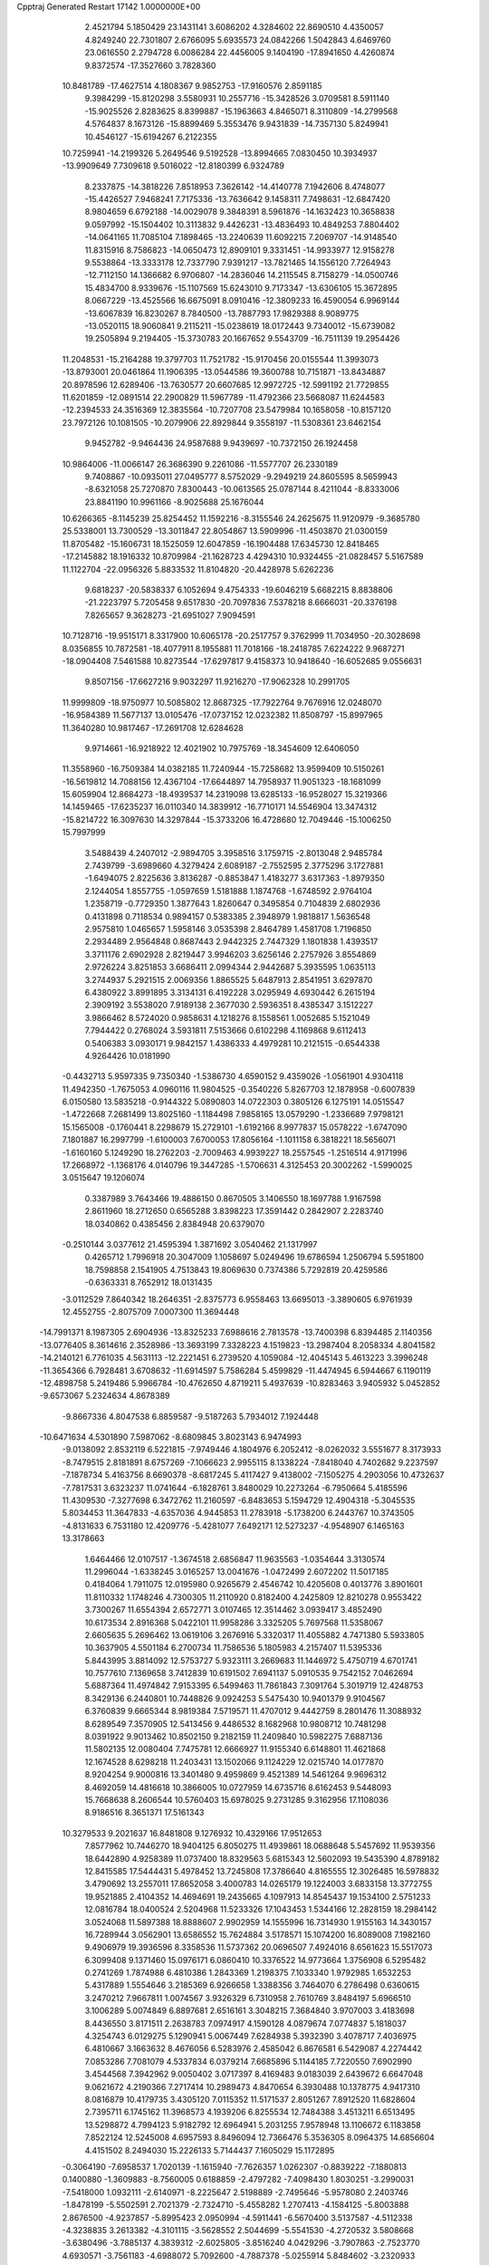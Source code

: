 Cpptraj Generated Restart                                                       
17142  1.0000000E+00
   2.4521794   5.1850429  23.1431141   3.6086202   4.3284602  22.8690510
   4.4350057   4.8249240  22.7301807   2.6766095   5.6935573  24.0842266
   1.5042843   4.6469760  23.0616550   2.2794728   6.0086284  22.4456005
   9.1404190 -17.8941650   4.4260874   9.8372574 -17.3527660   3.7828360
  10.8481789 -17.4627514   4.1808367   9.9852753 -17.9160576   2.8591185
   9.3984299 -15.8120298   3.5580931  10.2557716 -15.3428526   3.0709581
   8.5911140 -15.9025526   2.8283625   8.8399887 -15.1963663   4.8465071
   8.3110809 -14.2799568   4.5764837   8.1673126 -15.8899469   5.3553476
   9.9431839 -14.7357130   5.8249941  10.4546127 -15.6194267   6.2122355
  10.7259941 -14.2199326   5.2649546   9.5192528 -13.8994665   7.0830450
  10.3934937 -13.9909649   7.7309618   9.5016022 -12.8180399   6.9324789
   8.2337875 -14.3818226   7.8518953   7.3626142 -14.4140778   7.1942606
   8.4748077 -15.4426527   7.9468241   7.7175336 -13.7636642   9.1458311
   7.7498631 -12.6847420   8.9804659   6.6792188 -14.0029078   9.3848391
   8.5961876 -14.1632423  10.3658838   9.0597992 -15.1504402  10.3113832
   9.4426231 -13.4836493  10.4849253   7.8804402 -14.0641165  11.7085104
   7.1898465 -13.2240639  11.6092215   7.2069707 -14.9148540  11.8315916
   8.7586823 -14.0650473  12.8909101   9.3331451 -14.9933977  12.9158278
   9.5538864 -13.3333178  12.7337790   7.9391217 -13.7821465  14.1556120
   7.7264943 -12.7112150  14.1366682   6.9706807 -14.2836046  14.2115545
   8.7158279 -14.0500746  15.4834700   8.9339676 -15.1107569  15.6243010
   9.7173347 -13.6306105  15.3672895   8.0667229 -13.4525566  16.6675091
   8.0910416 -12.3809233  16.4590054   6.9969144 -13.6067839  16.8230267
   8.7840500 -13.7887793  17.9829388   8.9089775 -13.0520115  18.9060841
   9.2115211 -15.0238619  18.0172443   9.7340012 -15.6739082  19.2505894
   9.2194405 -15.3730783  20.1667652   9.5543709 -16.7511139  19.2954426
  11.2048531 -15.2164288  19.3797703  11.7521782 -15.9170456  20.0155544
  11.3993073 -13.8793001  20.0461864  11.1906395 -13.0544586  19.3600788
  10.7151871 -13.8434887  20.8978596  12.6289406 -13.7630577  20.6607685
  12.9972725 -12.5991192  21.7729855  11.6201859 -12.0891514  22.2900829
  11.5967789 -11.4792366  23.5668087  11.6244583 -12.2394533  24.3516369
  12.3835564 -10.7207708  23.5479984  10.1658058 -10.8157120  23.7972126
  10.1081505 -10.2079906  22.8929844   9.3558197 -11.5308361  23.6462154
   9.9452782  -9.9464436  24.9587688   9.9439697 -10.7372150  26.1924458
  10.9864006 -11.0066147  26.3686390   9.2261086 -11.5577707  26.2330189
   9.7408867 -10.0935011  27.0495777   8.5752029  -9.2949219  24.8605595
   8.5659943  -8.6321058  25.7270870   7.8300443 -10.0613565  25.0787144
   8.4211044  -8.8333006  23.8841190  10.9961166  -8.9025688  25.1676044
  10.6266365  -8.1145239  25.8254452  11.1592216  -8.3155546  24.2625675
  11.9120979  -9.3685780  25.5338001  13.7300529 -13.3011847  22.8054867
  13.5909996 -11.4503870  21.0300159  11.8705482 -15.1606731  18.1525059
  12.6047859 -16.1904488  17.6345730  12.8418465 -17.2145882  18.1916332
  10.8709984 -21.1628723   4.4294310  10.9324455 -21.0828457   5.5167589
  11.1122704 -22.0956326   5.8833532  11.8104820 -20.4428978   5.6262236
   9.6818237 -20.5838337   6.1052694   9.4754333 -19.6046219   5.6682215
   8.8838806 -21.2223797   5.7205458   9.6517830 -20.7097836   7.5378218
   8.6666031 -20.3376198   7.8265657   9.3628273 -21.6951027   7.9094591
  10.7128716 -19.9515171   8.3317900  10.6065178 -20.2517757   9.3762999
  11.7034950 -20.3028698   8.0356855  10.7872581 -18.4077911   8.1955881
  11.7018166 -18.2418785   7.6224222   9.9687271 -18.0904408   7.5461588
  10.8273544 -17.6297817   9.4158373  10.9418640 -16.6052685   9.0556631
   9.8507156 -17.6627216   9.9032297  11.9216270 -17.9062328  10.2991705
  11.9999809 -18.9750977  10.5085802  12.8687325 -17.7922764   9.7676916
  12.0248070 -16.9584389  11.5677137  13.0105476 -17.0737152  12.0232382
  11.8508797 -15.8997965  11.3640280  10.9817467 -17.2691708  12.6284628
   9.9714661 -16.9218922  12.4021902  10.7975769 -18.3454609  12.6406050
  11.3558960 -16.7509384  14.0382185  11.7240944 -15.7258682  13.9599409
  10.5150261 -16.5619812  14.7088156  12.4367104 -17.6644897  14.7958937
  11.9051323 -18.1681099  15.6059904  12.8684273 -18.4939537  14.2319098
  13.6285133 -16.9528027  15.3219366  14.1459465 -17.6235237  16.0110340
  14.3839912 -16.7710171  14.5546904  13.3474312 -15.8214722  16.3097630
  14.3297844 -15.3733206  16.4728680  12.7049446 -15.1006250  15.7997999
   3.5488439   4.2407012  -2.9894705   3.3958516   3.1759715  -2.8013048
   2.9485784   2.7439799  -3.6989660   4.3279424   2.6089187  -2.7552595
   2.3775296   3.1727881  -1.6494075   2.8225636   3.8136287  -0.8853847
   1.4183277   3.6317363  -1.8979350   2.1244054   1.8557755  -1.0597659
   1.5181888   1.1874768  -1.6748592   2.9764104   1.2358719  -0.7729350
   1.3877643   1.8260647   0.3495854   0.7104839   2.6802936   0.4131898
   0.7118534   0.9894157   0.5383385   2.3948979   1.9818817   1.5636548
   2.9575810   1.0465657   1.5958146   3.0535398   2.8464789   1.4581708
   1.7196850   2.2934489   2.9564848   0.8687443   2.9442325   2.7447329
   1.1801838   1.4393517   3.3711176   2.6902928   2.8219447   3.9946203
   3.6256146   2.2757926   3.8554869   2.9726224   3.8251853   3.6686411
   2.0994344   2.9442687   5.3935595   1.0635113   3.2744937   5.2921515
   2.0069356   1.8865525   5.6487913   2.8541951   3.6297870   6.4380922
   3.8991895   3.3134131   6.4192228   3.0295949   4.6930442   6.2615194
   2.3909192   3.5538020   7.9189138   2.3677030   2.5936351   8.4385347
   3.1512227   3.9866462   8.5724020   0.9858631   4.1218276   8.1558561
   1.0052685   5.1521049   7.7944422   0.2768024   3.5931811   7.5153666
   0.6102298   4.1169868   9.6112413   0.5406383   3.0930171   9.9842157
   1.4386333   4.4979281  10.2121515  -0.6544338   4.9264426  10.0181990
  -0.4432713   5.9597335   9.7350340  -1.5386730   4.6590152   9.4359026
  -1.0561901   4.9304118  11.4942350  -1.7675053   4.0960116  11.9804525
  -0.3540226   5.8267703  12.1878958  -0.6007839   6.0150580  13.5835218
  -0.9144322   5.0890803  14.0722303   0.3805126   6.1275191  14.0515547
  -1.4722668   7.2681499  13.8025160  -1.1184498   7.9858165  13.0579290
  -1.2336689   7.9798121  15.1565008  -0.1760441   8.2298679  15.2729101
  -1.6192166   8.9977837  15.0578222  -1.6747090   7.1801887  16.2997799
  -1.6100003   7.6700053  17.8056164  -1.1011158   6.3818221  18.5656071
  -1.6160160   5.1249290  18.2762203  -2.7009463   4.9939227  18.2557545
  -1.2516514   4.9171996  17.2668972  -1.1368176   4.0140796  19.3447285
  -1.5706631   4.3125453  20.3002262  -1.5990025   3.0515647  19.1206074
   0.3387989   3.7643466  19.4886150   0.8670505   3.1406550  18.1697788
   1.9167598   2.8611960  18.2712650   0.6565288   3.8398223  17.3591442
   0.2842907   2.2283740  18.0340862   0.4385456   2.8384948  20.6379070
  -0.2510144   3.0377612  21.4595394   1.3871692   3.0540462  21.1317997
   0.4265712   1.7996918  20.3047009   1.1058697   5.0249496  19.6786594
   1.2506794   5.5951800  18.7598858   2.1541905   4.7513843  19.8069630
   0.7374386   5.7292819  20.4259586  -0.6363331   8.7652912  18.0131435
  -3.0112529   7.8640342  18.2646351  -2.8375773   6.9558463  13.6695013
  -3.3890605   6.9761939  12.4552755  -2.8075709   7.0007300  11.3694448
 -14.7991371   8.1987305   2.6904936 -13.8325233   7.6988616   2.7813578
 -13.7400398   6.8394485   2.1140356 -13.0776405   8.3614616   2.3528986
 -13.3693199   7.3328223   4.1519823 -13.2987404   8.2058334   4.8041582
 -14.2140121   6.7761035   4.5631113 -12.2221451   6.2739520   4.1059084
 -12.4045143   5.4613223   3.3996248 -11.3654366   6.7928481   3.6708632
 -11.6914597   5.7586284   5.4599829 -11.4474945   6.5944667   6.1190119
 -12.4898758   5.2419486   5.9966784 -10.4762650   4.8719211   5.4937639
 -10.8283463   3.9405932   5.0452852  -9.6573067   5.2324634   4.8678389
  -9.8667336   4.8047538   6.8859587  -9.5187263   5.7934012   7.1924448
 -10.6471634   4.5301890   7.5987062  -8.6809845   3.8023143   6.9474993
  -9.0138092   2.8532119   6.5221815  -7.9749446   4.1804976   6.2052412
  -8.0262032   3.5551677   8.3173933  -8.7479515   2.8181891   8.6757269
  -7.1066623   2.9955115   8.1338224  -7.8418040   4.7402682   9.2237597
  -7.1878734   5.4163756   8.6690378  -8.6817245   5.4117427   9.4138002
  -7.1505275   4.2903056  10.4732637  -7.7817531   3.6323237  11.0741644
  -6.1828761   3.8480029  10.2273264  -6.7950664   5.4185596  11.4309530
  -7.3277698   6.3472762  11.2160597  -6.8483653   5.1594729  12.4904318
  -5.3045535   5.8034453  11.3647833  -4.6357036   4.9445853  11.2783918
  -5.1738200   6.2443767  10.3743505  -4.8131633   6.7531180  12.4209776
  -5.4281077   7.6492171  12.5273237  -4.9548907   6.1465163  13.3178663
   1.6464466  12.0107517  -1.3674518   2.6856847  11.9635563  -1.0354644
   3.3130574  11.2996044  -1.6338245   3.0165257  13.0041676  -1.0472499
   2.6072202  11.5017185   0.4184064   1.7911075  12.0195980   0.9265679
   2.4546742  10.4205608   0.4013776   3.8901601  11.8110332   1.1748246
   4.7300305  11.2110920   0.8182400   4.2425809  12.8210278   0.9553422
   3.7300267  11.6554394   2.6572771   3.0107465  12.3514462   3.0939417
   3.4852490  10.6173534   2.8916368   5.0422101  11.9958286   3.3325205
   5.7697568  11.5358067   2.6605635   5.2696462  13.0619106   3.2676916
   5.3320317  11.4055882   4.7471380   5.5933805  10.3637905   4.5501184
   6.2700734  11.7586536   5.1805983   4.2157407  11.5395336   5.8443995
   3.8814092  12.5753727   5.9323111   3.2669683  11.1446972   5.4750719
   4.6701741  10.7577610   7.1369658   3.7412839  10.6191502   7.6941137
   5.0910535   9.7542152   7.0462694   5.6887364  11.4974842   7.9153395
   6.5499463  11.7861843   7.3091764   5.3019719  12.4248753   8.3429136
   6.2440801  10.7448826   9.0924253   5.5475430  10.9401379   9.9104567
   6.3760839   9.6665344   8.9819384   7.5719571  11.4707012   9.4442759
   8.2801476  11.3088932   8.6289549   7.3570905  12.5413456   9.4486532
   8.1682968  10.9808712  10.7481298   8.0391922   9.9013462  10.8502150
   9.2182159  11.2409840  10.5982275   7.6887136  11.5802135  12.0080404
   7.7475781  12.6666927  11.9155340   6.6148801  11.4621868  12.1674528
   8.6298218  11.2403431  13.1502066   9.1124229  12.0215740  14.0177870
   8.9204254   9.9000816  13.3401480   9.4959869   9.4521389  14.5461264
   9.9696312   8.4692059  14.4816618  10.3866005  10.0727959  14.6735716
   8.6162453   9.5448093  15.7668638   8.2606544  10.5760403  15.6978025
   9.2731285   9.3162956  17.1108036   8.9186516   8.3651371  17.5161343
  10.3279533   9.2021637  16.8481808   9.1276932  10.4329166  17.9512653
   7.8577962  10.7446270  18.9404125   6.8050275  11.4939861  18.0688648
   5.5457692  11.9539356  18.6442890   4.9258389  11.0737400  18.8329563
   5.6815343  12.5602093  19.5435390   4.8789182  12.8415585  17.5444431
   5.4978452  13.7245808  17.3786640   4.8165555  12.3026485  16.5978832
   3.4790692  13.2557011  17.8652058   3.4000783  14.0265179  19.1224003
   3.6833158  13.3772755  19.9521885   2.4104352  14.4694691  19.2435665
   4.1097913  14.8545437  19.1534100   2.5751233  12.0816784  18.0400524
   2.5204968  11.5233326  17.1043453   1.5344166  12.2828159  18.2984142
   3.0524068  11.5897388  18.8888607   2.9902959  14.1555996  16.7314930
   1.9155163  14.3430157  16.7289944   3.0562901  13.6586552  15.7624884
   3.5178571  15.1074200  16.8089008   7.1982160   9.4906979  19.3936596
   8.3358536  11.5737362  20.0696507   7.4924016   8.6561623  15.5517073
   6.3099408   9.1371460  15.0976171   6.0860410  10.3376522  14.9773664
   1.3756908   6.5295482   0.2741269   1.7874988   6.4810386   1.2843369
   1.2198375   7.1033340   1.9792985   1.6532253   5.4317889   1.5554646
   3.2185369   6.9266658   1.3388356   3.7464070   6.2786498   0.6360615
   3.2470212   7.9667811   1.0074567   3.9326329   6.7310958   2.7610769
   3.8484197   5.6966510   3.1006289   5.0074849   6.8897681   2.6516161
   3.3048215   7.3684840   3.9707003   3.4183698   8.4436550   3.8171511
   2.2638783   7.0974917   4.1590128   4.0879674   7.0774837   5.1818037
   4.3254743   6.0129275   5.1290941   5.0067449   7.6284938   5.3932390
   3.4078717   7.4036975   6.4810667   3.1663632   8.4676056   6.5283976
   2.4585042   6.8676581   6.5429087   4.2274442   7.0853286   7.7081079
   4.5337834   6.0379214   7.6685896   5.1144185   7.7220550   7.6902990
   3.4544568   7.3942962   9.0050402   3.0717397   8.4169483   9.0183039
   2.6439672   6.6647048   9.0621672   4.2190366   7.2717414  10.2989473
   4.8470654   6.3930488  10.1378775   4.9417310   8.0816879  10.4179735
   3.4305120   7.0115352  11.5171537   2.8051267   7.8912520  11.6828604
   2.7395711   6.1745162  11.3968573   4.1939206   6.8255534  12.7484388
   3.4513211   6.6513495  13.5298872   4.7994123   5.9182792  12.6964941
   5.2031255   7.9578948  13.1106672   6.1183858   7.8522124  12.5245008
   4.6957593   8.8496094  12.7366476   5.3536305   8.0964375  14.6856604
   4.4151502   8.2494030  15.2226133   5.7144437   7.1605029  15.1172895
  -0.3064190  -7.6958537   1.7020139  -1.1615940  -7.7626357   1.0262307
  -0.8839222  -7.1880813   0.1400880  -1.3609883  -8.7560005   0.6188859
  -2.4797282  -7.4098430   1.8030251  -3.2990031  -7.5418000   1.0932111
  -2.6140971  -8.2225647   2.5198889  -2.7495646  -5.9578080   2.2403746
  -1.8478199  -5.5502591   2.7021379  -2.7324710  -5.4558282   1.2707413
  -4.1584125  -5.8003888   2.8676500  -4.9237857  -5.8995423   2.0950994
  -4.5911441  -6.5670400   3.5137587  -4.5112338  -4.3238835   3.2613382
  -4.3101115  -3.5628552   2.5044699  -5.5541530  -4.2720532   3.5808668
  -3.6380496  -3.7885137   4.3839312  -2.6025805  -3.8516240   4.0429296
  -3.7907863  -2.7523770   4.6930571  -3.7561183  -4.6988072   5.7092600
  -4.7887378  -5.0255914   5.8484602  -3.2320933  -5.6150537   5.4293413
  -3.0741305  -4.2276082   6.9818373  -2.0239711  -4.0897241   6.7160921
  -3.5361743  -3.2724309   7.2399378  -3.2126536  -5.1303887   8.1821642
  -4.2656207  -5.2982678   8.4178305  -2.7714915  -6.0530639   7.7993917
  -2.5811915  -4.6572423   9.4715204  -1.5023533  -4.6859384   9.3049555
  -2.7286372  -3.5788522   9.5598154  -2.7919307  -5.4590402  10.6975641
  -3.8643413  -5.5479474  10.8832769  -2.3066173  -6.4124084  10.4784231
  -2.0128665  -5.0387254  11.9711714  -0.9535023  -5.1622357  11.7367392
  -2.0028262  -3.9679589  12.1852331  -2.3505359  -5.9599900  13.1867323
  -3.4299693  -6.0335584  13.3346128  -2.0232654  -6.9956841  13.0740499
  -1.8256947  -5.5278707  14.5209723  -1.1291424  -6.3042626  15.1620703
  -2.1631160  -4.2469239  14.8587294  -1.4224240  -3.6438870  15.9608603
  -2.0053782  -2.7659802  16.2508488  -1.2858273  -4.3470883  16.7863903
  -0.0107647  -3.2086225  15.6083822   0.5379184  -4.0848527  15.2536802
   0.7759708  -2.7661328  16.7550678   1.0973057  -3.5327497  17.4647808
   1.6911739  -2.2435193  16.4653683   0.0305447  -1.9213394  17.6109028
   0.7294887  -0.8626027  18.6211338   1.2163662  -1.7659897  19.8719845
   0.5472797  -2.8835053  20.3232059  -0.4026219  -2.5395379  20.7403736
   0.3480572  -3.6043000  19.5260754   1.3583149  -3.7807660  21.3509312
   0.8971599  -4.7604108  21.4847813   2.3748975  -3.9846177  21.0114040
   1.6270107  -3.3533597  22.8039150   2.3128285  -2.0104985  22.6823521
   2.6674657  -1.7229961  23.6732388   1.5238727  -1.3945278  22.2482853
   3.1378255  -1.9733166  21.9694157   2.6349950  -4.2884259  23.4633312
   2.1282353  -5.2199807  23.7196178   3.0166821  -3.8186059  24.3710003
   3.5045171  -4.4600663  22.8271313   0.3329090  -3.2192655  23.6391201
  -0.2439495  -2.3538060  23.3097363   0.5575718  -3.0099549  24.6860180
  -0.3778797  -4.0467916  23.6553288   1.9254612  -0.3358444  17.9061756
  -0.2567440   0.1205669  19.0993176  -0.1061703  -2.3393807  14.4695654
   0.9993290  -2.3674417  13.6648359   2.0922589  -2.8751359  13.8600073
  10.9135132  -6.5623384   3.8162203  10.9957314  -5.6425653   3.2333651
  12.0529137  -5.3707261   3.2639151  10.6741142  -6.0964608   2.2936811
  10.1458664  -4.4327207   3.7138186  10.6258316  -3.9555764   4.5708075
  10.1884766  -3.5970254   3.0122042   8.7096405  -4.8191762   4.1561232
   8.2314415  -5.2055440   3.2536230   8.6978569  -5.6670671   4.8441668
   7.8964047  -3.6828732   4.8428125   8.1926765  -3.5814538   5.8889475
   8.1311302  -2.8011880   4.2428122   6.3848119  -3.8675561   4.8319464
   6.1146626  -4.0204720   3.7849989   6.1569028  -4.8397164   5.2740202
   5.6069074  -2.7553658   5.4811430   5.9025617  -1.7569946   5.1520414
   4.5879674  -2.7916226   5.0901041   5.7138562  -2.8859067   7.0417204
   5.3832746  -3.9033608   7.2607355   6.7141652  -2.8275933   7.4758253
   4.8179631  -1.9094681   7.6866751   5.1482396  -0.8857540   7.4985476
   3.8506742  -1.9383491   7.1807318   4.3191304  -2.3136315   9.1314898
   3.9443364  -3.3280549   8.9800444   5.0987515  -2.4614205   9.8817015
   3.2424130  -1.3499130   9.7040682   3.4137502  -0.2729973   9.6460886
   2.4618611  -1.3014683   8.9419298   2.7865300  -1.8837208  11.1011190
   2.5447354  -2.9416986  10.9799452   3.6478467  -1.9079098  11.7719450
   1.6518711  -1.0494446  11.6361570   2.0252690  -0.2611260  12.2931128
   1.1901439  -0.4625019  10.8394346   0.5530666  -1.8074707  12.3340940
  -0.2142101  -1.0413936  12.4639997   0.0839695  -2.5945325  11.7400007
  -3.2362361  -1.8770450   0.7958955  -2.4858432  -1.2588047   1.2930382
  -1.8321644  -1.7754940   1.9988736  -1.8241078  -0.9665379   0.4750203
  -3.2794261  -0.0740952   1.9017972  -3.8039927   0.4500957   1.1002263
  -4.0463138  -0.5606617   2.5080957  -2.4402766   0.8250270   2.8179922
  -2.0703502   0.1155926   3.5611753  -1.4944416   1.1196705   2.3585978
  -3.2335124   2.0086837   3.4939928  -3.6511149   2.6368423   2.7043791
  -4.1304278   1.5965096   3.9610300  -2.3554873   2.7615104   4.4418993
  -1.9017369   2.0098968   5.0912447  -1.5538403   3.2919936   3.9238157
  -3.1720271   3.8144469   5.2433691  -3.4785457   4.4311996   4.3959455
  -4.0443645   3.3896384   5.7443991  -2.4653659   4.8197684   6.2467337
  -2.1367106   4.1434608   7.0386038  -1.6633412   5.2757583   5.6625319
  -3.3433948   5.8998237   6.7671041  -3.6443324   6.5347476   5.9311762
  -4.2383685   5.5880961   7.3096075  -2.6322665   6.8705325   7.6903753
  -3.4401851   7.4589572   8.1302443  -2.1259418   6.3062320   8.4762926
  -1.6481625   8.0030899   7.0358515  -1.2593876   7.5476089   6.1226950
  -2.1898799   8.8988628   6.7250509  -0.4565045   8.3807220   7.9324560
   0.1736759   7.5206561   8.1683073   0.2436794   9.0559692   7.4362230
  -0.7303044   9.2326412   9.1913157  -1.0248905  10.2272015   8.8499479
  -1.5766178   8.7867088   9.7179632   0.3530964   9.2732773  10.1771288
   0.6779636   8.3110580  10.5784521   1.1946720   9.7235603   9.6466017
   0.1813816  10.0947704  11.4254675   1.0303692  10.1577663  12.2773581
  -1.0210797  10.6352749  11.6031408  -1.3105961  11.3336620  12.8721724
  -2.4028697  11.3716564  12.8841047  -1.0166851  10.7170238  13.7254133
  -0.7944065  12.7656879  12.7827749   0.2049946  12.7451305  12.3407049
  -0.7375447  13.5269604  14.1001921   0.2303547  13.2646809  14.5349646
  -0.6831814  14.6160641  14.0257101  -1.8635479  13.1277828  14.8420630
  -2.3012042  13.6688404  16.3631115  -3.6191974  12.9105015  16.6214809
  -3.6057925  11.5160656  16.7722988  -3.6231151  10.9548969  15.8345137
  -2.6862788  11.1983929  17.2705212  -4.8236651  11.1344662  17.5069904
  -4.7379184  10.0621262  17.6886768  -4.8170924  11.6802616  18.4516315
  -6.1564174  11.3191776  16.8339710  -6.1381564  10.8802433  15.3676405
  -5.3860354  11.5344257  14.9241972  -7.1261973  11.1333141  14.9803267
  -5.8949962   9.8181038  15.3127584  -6.3915172  12.8067608  16.8457050
  -5.9395442  13.1747532  15.9234343  -5.8847690  13.2718678  17.6925602
  -7.4347301  13.0974560  16.9779415  -7.2560534  10.5639248  17.5493183
  -7.2903705  11.0490093  18.5259418  -6.9950480   9.5154572  17.7005405
  -8.1680946  10.6358280  16.9549351  -1.3094212  13.2395458  17.3841610
  -2.6250300  15.0534878  16.1993160  -1.6870037  13.5447903  11.9408331
  -1.3731266  14.7437038  11.4687719  -0.2570416  15.1129169  11.7373075
  -7.8902850  20.8017483  -1.2325717  -7.3267627  19.8667545  -1.2062198
  -7.8377109  19.2217350  -1.9240943  -6.3174548  20.0402660  -1.5852424
  -7.2475123  19.3473110   0.2074822  -6.7103992  20.0077686   0.8914193
  -8.3069115  19.2146816   0.4367112  -6.5625377  17.9157810   0.2594060
  -6.7062221  17.3307552  -0.6513969  -5.4820704  18.0656796   0.2085275
  -6.9126163  17.1167774   1.5075349  -8.0026131  17.0704708   1.4603108
  -6.4466548  16.1291981   1.5126103  -6.7146907  17.6182957   2.8884020
  -6.8103671  18.7060680   2.8964605  -7.5772738  17.2911396   3.4726820
  -5.3790393  17.3717937   3.6028147  -5.2089190  16.2931347   3.5981169
  -4.5954661  17.9116001   3.0670156  -5.4062381  17.8628941   5.0026884
  -5.1342006  18.9116383   4.8663111  -6.4245791  17.9118023   5.3939009
  -4.3667483  17.1481113   5.8277922  -4.5711169  16.0785770   5.7453718
  -3.3659320  17.3412189   5.4359522  -4.3080325  17.6776981   7.2168798
  -4.0360942  18.7328053   7.2894239  -5.3165660  17.5675220   7.6208467
  -3.4521403  16.8238049   8.1228819  -4.0600352  15.9396992   8.3260641
  -2.5623507  16.4209232   7.6345930  -3.0609927  17.4875011   9.4429293
  -2.6583972  18.4466496   9.1106443  -3.9673610  17.6654339  10.0254221
  -2.0014720  16.8456669  10.2190142  -1.0185620  16.7665043   9.7498827
  -1.6918446  17.4363537  11.0837011  -2.4207072  15.4316273  10.6203184
  -3.2878375  15.4895229  11.2815275  -2.6276088  14.7544155   9.7890291
  17.4907265   9.1081161  -1.8236953  18.0472145   8.2571449  -2.2219820
  17.2933769   7.5716872  -2.6148443  18.6849785   8.7164631  -2.9801035
  18.8595085   7.6054492  -1.1206409  19.0775414   6.6183410  -1.5336086
  19.8103294   8.1424294  -1.1281177  18.2789268   7.4308658   0.2584275
  18.4016685   8.3185825   0.8824128  17.2414207   7.1682811   0.0414037
  18.9451256   6.3953280   1.1573552  18.2766609   6.1726203   1.9916333
  19.0780754   5.4895511   0.5620755  20.2376289   6.8968673   1.9158810
  21.1442146   7.1001086   1.3420666  19.8457146   7.8304152   2.3249731
  20.4467506   6.0418162   3.1565809  19.5425377   5.9662204   3.7641554
  20.6609840   5.0436835   2.7688951  21.5562172   6.5349002   4.1152754
  21.6645393   5.7968459   4.9127741  22.4861107   6.5373511   3.5427752
  21.3058510   7.8745151   4.7575903  21.5639915   8.5531826   3.9419699
  20.2570763   8.0249214   5.0220156  22.1664391   8.0547314   5.9584074
  21.7765312   7.4850249   6.8044996  23.1333961   7.6281219   5.6836920
  22.4326897   9.5094471   6.3471613  23.1254234   9.9625378   5.6349192
  21.5165672  10.1031704   6.3210268  23.2135811   9.5741940   7.6762438
  22.5319862   9.0187683   8.3238554  24.1506081   9.0329399   7.5296736
  23.6576271  10.9651928   8.1349535  24.4246178  11.3414898   7.4548082
  22.8377647  11.6797962   8.0368376  24.1230125  10.8894329   9.5818758
  24.8942909  10.1679974   9.8595896  24.7162132  11.7967358   9.7137117
  22.9909859  10.6770840  10.6005697  22.3026237   9.6338711  10.6133432
  22.7007027  11.6704235  11.4237394  21.9254036  11.5126286  12.6600065
  20.9250374  11.2008266  12.3490477  22.3091469  10.5194149  12.9068098
  22.0555000  12.6537838  13.6096182  23.1253014  12.7678509  13.8023672
  21.4369698  12.3589611  14.9570227  22.0108604  11.6297321  15.5345335
  21.5698891  13.2974377  15.5013075  20.0859108  11.9429417  14.9492216
  19.3351326  11.7417431  16.4036808  18.7232399  13.1511440  16.6449451
  17.8129768  13.3134556  17.7299175  16.8136330  12.9621983  17.4605045
  18.0911293  12.7200031  18.6046162  17.5778999  14.8257809  17.9715900
  17.4295616  15.1782703  16.9498119  16.6647987  15.0453091  18.5268650
  18.6373482  15.7428532  18.5054646  18.1774712  17.1541042  18.7100925
  17.3216896  17.2363033  19.3817844  17.9465828  17.5509396  17.7203999
  19.0017509  17.8049145  19.0055408  19.8682137  15.8014317  17.6192265
  20.7234459  16.2042294  18.1638432  19.6698875  16.4611073  16.7731915
  20.1780052  14.8248653  17.2442226  19.0895653  15.3180752  19.8467312
  19.4904060  14.3039608  19.8123798  18.2478523  15.4419422  20.5297070
  19.8720284  15.9599056  20.2542706  18.2348595  10.8037434  16.2528133
  20.3636742  11.4723454  17.4165401  21.3634377  13.7040119  13.0353613
  22.0513268  14.5252895  12.1611166  23.2346382  14.6620159  11.9604979
  18.2668037  12.6320171  -1.1421558  18.8717384  11.7231884  -1.1187850
  18.1981163  11.0444012  -1.6459953  19.7146111  11.9003239  -1.7900859
  19.0657310  11.2680950   0.3089952  19.3084373  10.2110195   0.4360856
  19.8776894  11.7598286   0.8487958  17.8136864  11.4820995   1.2518967
  17.6757622  12.5617161   1.3405999  16.8852959  10.9942493   0.9476594
  18.2604179  11.1816006   2.6721983  18.4367332  10.1077404   2.7627745
  19.2324791  11.6129513   2.9201841  17.2487984  11.6112576   3.6941557
  17.0078850  12.6542988   3.4785547  16.2939796  11.0965900   3.5680971
  17.5146675  11.4895687   5.1322184  16.6576729  11.1834888   5.7358236
  18.2686195  10.7132740   5.2784681  18.0965233  12.8008709   5.6225843
  18.7672234  13.1865292   4.8519430  17.3044167  13.4896183   5.9236879
  19.0449715  12.5202770   6.7535753  18.5164375  11.9705486   7.5351877
  19.6842842  11.7351131   6.3445959  19.7235603  13.7906971   7.4092073
  20.6280251  13.4296665   7.9032335  20.1505013  14.3987370   6.6089144
  18.7385826  14.6044292   8.2152395  18.1922417  15.3674412   7.6568537
  17.9159813  14.0499859   8.6717348  19.4310265  15.3924885   9.4007673
  19.9654045  16.2299442   8.9473677  18.6130791  15.8693485   9.9448519
  20.3148003  14.5983715  10.4202738  19.7198753  13.8583508  10.9596186
  21.0357628  13.9261379   9.9503946  21.0838737  15.4161968  11.4227896
  21.6315346  16.2044773  10.9020739  20.4300117  15.9131565  12.1424818
  -9.3538246  11.1497517  -1.0949260 -10.4103470  11.2272816  -0.8299361
 -10.7137070  12.2651730  -0.6775695 -10.8693504  10.9700451  -1.7868110
 -10.7235184  10.3236408   0.3704728 -11.7724571  10.4515057   0.6458710
 -10.5744743   9.3018532   0.0152310  -9.7250748  10.5151539   1.5942868
  -8.7100449  10.3999043   1.2084187  -9.7870140  11.5730839   1.8577603
  -9.9469528   9.6873741   2.7961226 -10.8996696   9.9662132   3.2511435
  -9.9937057   8.6330891   2.5154734  -8.7469330   9.8145542   3.8515692
  -7.8709445   9.4127350   3.3380976  -8.3554382  10.8317089   3.9193163
  -9.0085869   9.0071125   5.1502047  -9.8361435   9.4949398   5.6694670
  -9.6049194   8.1218624   4.9195910  -7.8414836   8.9253101   6.1899672
  -7.3073115   7.9952502   5.9847403  -7.2291865   9.8244228   6.0942888
  -8.3163834   8.8275471   7.5940256  -8.9804268   9.6734047   7.7838583
  -9.0319214   8.0430374   7.8490076  -7.1775470   8.7304535   8.6719522
  -7.5111690   8.5472698   9.6954775  -6.6907535   7.7643199   8.5233641
  -6.1587787   9.8284969   8.6576014  -5.5516658   9.9463444   7.7576075
  -6.7227893  10.7613316   8.7222204  -5.2718463   9.6191101   9.9329767
  -5.8817248   9.9105301  10.7906389  -4.9345965   8.5806370   9.9157133
  -3.9216228  10.4120541   9.9750910  -3.2691951  10.0101795  10.7531004
  -3.4238048  10.3455906   9.0054407  -3.9564700  11.8861370  10.2675848
  -2.9803538  12.3742924  10.2306566  -4.4881358  12.4270420   9.4819517
  -4.5397258  12.2265263  11.6301451  -4.6232486  11.3945637  12.5297499
  -4.9901385  13.5314121  11.7683554  -5.4030528  13.8779926  13.1248007
  -6.3906512  13.4390659  13.2880163  -4.7530398  13.3844738  13.8518286
  -5.4565806  15.4054928  13.2141485  -4.4332614  15.7306156  13.0098028
  -5.8985362  15.9648609  14.6368475  -5.2106776  15.8060856  15.4712858
  -6.0223041  17.0446987  14.7520781  -7.1753573  15.3390102  15.0245657
  -7.9623713  15.9689960  16.2906933  -8.3422508  17.4315853  15.7489653
  -9.3140678  17.6140232  14.7405424  -9.1448631  16.9062786  13.9249983
 -10.2349701  17.2959538  15.2359457  -9.3936806  19.0950108  14.3295279
  -8.5175896  19.6629925  14.0130758 -10.1348000  19.1565151  13.5312529
 -10.0184441  20.0129452  15.4451208 -11.3669853  19.3910961  15.9462042
 -11.9908485  20.1538944  16.4144039 -11.2383766  18.5063152  16.5714283
 -11.9573593  19.0681744  15.0874510 -10.5703506  21.2075291  14.7804823
 -11.4684563  21.5396519  15.3033400 -10.8651695  20.7858944  13.8184080
  -9.8855324  22.0568027  14.7741690  -9.0965271  20.3187962  16.5301151
  -8.1860466  20.7072582  16.0714169  -9.0182838  19.2966747  16.9035168
  -9.4910202  21.0513020  17.2358723  -9.1803551  15.2672977  16.5112057
  -7.0351443  16.1184177  17.4320927  -6.3719974  15.9062862  12.2435942
  -6.4604831  17.2333698  11.9885893  -5.7153697  18.1666050  12.3166456
  -7.1930652  25.9487400   5.5783434  -7.6914210  26.9185200   5.6385717
  -7.4107051  27.2510662   6.6401091  -7.2179179  27.6798725   5.0151911
  -9.1957397  26.8699551   5.2775602  -9.5312729  27.9065189   5.3511686
  -9.4558334  26.5686893   4.2606745  -9.9116592  26.0094013   6.3147688
  -9.5707321  26.2073612   7.3331232 -10.9921570  26.1458225   6.2349081
  -9.8678513  24.4684696   6.0125265 -10.4366226  24.2155666   5.1153059
  -8.8877602  24.1738338   5.6316404 -10.3941307  23.5100803   7.0765276
  -9.9053345  23.5039654   8.0530024 -11.4576035  23.7433681   7.1606131
 -10.1112480  22.1568241   6.5091429 -10.5228958  22.0131474   5.5079603
  -9.0264130  22.1027317   6.3965998 -10.5014763  20.9853954   7.4167585
 -10.1572762  21.2266407   8.4246225 -11.5733109  21.1923199   7.3882456
 -10.2607040  19.5600758   6.9332895 -10.6194687  18.9046268   7.7296171
 -10.9052849  19.2915668   6.0937166  -8.7950630  19.4045887   6.5080805
  -8.6543922  18.5154896   5.8898783  -8.4800835  20.2084637   5.8394709
  -7.8234630  19.2993908   7.6802320  -6.8411822  18.9488430   7.3566427
  -7.6279750  20.2819576   8.1147585  -8.3434677  18.5971241   8.9385481
  -9.0743141  19.2912006   9.3587637  -8.9174118  17.6783314   8.8011656
  -7.2179637  18.3839321   9.9817400  -6.4732852  17.8327999   9.4036665
  -6.8531909  19.3439655  10.3528738  -7.6995158  17.5557613  11.1870070
  -8.3144798  18.1421452  11.8728933  -8.1898117  16.6316128  10.8739214
   4.9437375 -27.7458706   4.0281420   4.2106519 -26.9478264   4.1629477
   4.0953145 -26.3857117   3.2338686   3.2671208 -27.4755325   4.3170214
   4.4200940 -26.0408211   5.3623114   4.4979825 -26.5758171   6.3110895
   5.4094968 -25.5805721   5.3208723   3.3052487 -25.0167351   5.6250410
   3.2463994 -24.4192905   4.7128668   2.3280683 -25.4904728   5.7397375
   3.6829877 -24.1412277   6.7888975   3.9943089 -24.9104042   7.4987631
   4.5284467 -23.5206623   6.4846678   2.5679669 -23.2063923   7.3557920
   2.3803220 -22.4796963   6.5625906   1.7142452 -23.8449001   7.5922956
   3.1174169 -22.3842506   8.6201029   3.7290769 -22.9287434   9.3425055
   3.8922811 -21.7816582   8.1416388   2.0189099 -21.4703846   9.3369493
   1.2587246 -22.0482273   9.8667383   2.5877614 -20.7893810   9.9734316
   1.3276638 -20.6780357   8.2794962   2.0328145 -19.9853897   7.8153067
   0.9568752 -21.2681637   7.4388247   0.2579921 -19.8249474   8.7849569
   0.6138767 -19.1999588   9.6066599   0.0674251 -19.0038662   8.0907145
  -1.1085888 -20.4010010   9.2645845  -1.5808407 -20.8908577   8.4104872
  -0.8835255 -21.2972012   9.8465090  -2.0711665 -19.4939117  10.0698805
  -2.8885875 -20.1677208  10.3349619  -1.6867253 -19.1575661  11.0350428
  -2.5386043 -18.3618793   9.1800489  -1.6981388 -17.7127285   8.9257307
  -2.8752742 -18.7252560   8.2068701  -3.6432147 -17.5529900   9.8449850
  -3.4376178 -17.3471794  10.8975210  -3.8267856 -16.6595535   9.2445383
  -4.8747096 -18.3952675   9.7864981  -5.1749072 -19.2530956   8.9220114
  -5.8007960 -18.1410961  10.7580938  -6.7545772 -19.1281776  11.1523046
  -7.5107074 -18.6429920  11.7748098  -7.3764453 -19.5374012  10.3520117
  -6.1679339 -20.1702919  11.9759970  -7.0183864 -20.5870361  12.5216246
  -5.0599933 -19.6323490  12.9325056  -4.0589519 -19.6822224  12.4965239
  -5.2307963 -18.6080017  13.2733641  -5.0653949 -20.4062309  14.1158247
  -4.3163791 -19.9298267  15.3902006  -4.3946071 -21.1219425  16.4289837
  -4.9043536 -20.9096832  17.7027912  -4.2766376 -20.1789417  18.2191601
  -5.9774318 -20.7197838  17.7869930  -4.6834178 -22.1439323  18.6338215
  -3.6164203 -22.3527260  18.7243748  -4.9333339 -21.8717823  19.6603489
  -5.4380183 -23.3915367  18.2960835  -6.9242129 -23.1997509  18.4155445
  -7.1198382 -22.5953560  19.3025150  -7.5443721 -24.0969410  18.3884983
  -7.2701335 -22.5959835  17.5752544  -5.1601329 -24.4826775  19.3510838
  -4.5540004 -25.2891178  18.9357052  -6.0688128 -24.9187126  19.7687588
  -4.6104121 -24.0643387  20.1955280  -5.0480456 -23.7944965  16.9532642
  -5.5701861 -24.7156296  16.6902752  -3.9603305 -23.8507729  16.8900776
  -5.3895602 -23.0711346  16.2113781  -2.8390613 -19.9336758  14.9755354
  -4.7981715 -18.6852093  16.0029392  -5.4876552 -21.2044945  11.1929655
  -6.2599902 -22.0243053  10.4560995  -7.4239726 -22.2381268  10.6419096
   2.7297406 -22.8369122   3.0901747   2.2192121 -21.8991776   2.8610868
   2.9288487 -21.2505875   2.3431921   1.4485706 -22.2139969   2.1543589
   1.8070797 -21.3292294   4.2094831   1.3592800 -22.0439568   4.9030981
   2.7188840 -21.1394138   4.7796125   0.9403385 -20.0236912   4.0080118
   0.9316829 -19.5409889   4.9874945   1.4107403 -19.2966576   3.3427229
  -0.5251805 -20.3000393   3.4307489  -1.0211140 -19.3512688   3.2154570
  -0.3554875 -20.8268547   2.4894018  -1.3805844 -21.1723080   4.3561907
  -0.6181294 -21.5465107   5.0425558  -1.9748226 -20.3639698   4.7873888
  -2.2621913 -22.2203407   3.6598959  -2.8862643 -21.6266994   2.9886389
  -1.8526493 -23.1079216   3.1731348  -3.3480296 -22.7950058   4.5016966
  -2.9483333 -23.3859234   5.3284521  -4.0217013 -22.1028080   5.0110979
  -4.2476382 -23.6918831   3.7741499  -4.7963443 -23.1096439   3.0309248
  -3.8312144 -24.4878120   3.1532202  -5.1856189 -24.4455261   4.7328215
  -5.9774470 -24.8779049   4.1175814  -4.7087321 -25.2587795   5.2838755
  -5.9982677 -23.6277504   5.7693815  -6.1628070 -22.6862049   5.2412863
  -6.9120288 -24.1910896   5.9697752  -5.3381801 -23.3838577   7.0881357
  -5.0470538 -24.3834496   7.4175711  -4.3856082 -22.8833351   6.9022646
  -6.1457934 -22.6014042   8.1157351  -6.1647601 -21.5405884   7.8573275
  -7.1875186 -22.9263973   8.0751257  -5.4299693 -22.6989956   9.4478731
  -5.1778178 -23.7411995   9.6544981  -4.4832110 -22.1706676   9.3175440
   9.1933060  -2.0061173  -1.1657172  10.2235374  -1.6534275  -1.0838767
  10.6579933  -2.3916783  -0.4066020  10.6547356  -1.7722496  -2.0800753
  10.3532562  -0.2557339  -0.4932033  11.4336014  -0.1002373  -0.5268718
   9.9358635   0.5375171  -1.1169006   9.7686157  -0.0668682   0.8408135
   9.7185745   0.9707733   1.1773537   8.7484245  -0.4544758   0.8787602
  10.3318138  -0.8573155   1.9766225   9.5690765  -0.9651932   2.7506113
  10.4362755  -1.9171947   1.7353562  11.5654945  -0.2918705   2.5228376
  12.2323723  -0.0637459   1.6887559  11.5526657   0.7456852   2.8630953
  12.2753029  -1.2514747   3.5538893  12.1190147  -2.3228955   3.4121256
  13.2762566  -1.1215614   3.1371336  12.4019203  -0.6754670   4.9509172
  13.0314369  -1.3525985   5.5320082  12.7755241   0.3473926   4.8694277
  11.1413345  -0.7536053   5.8790178  10.2073250  -0.5264725   5.3608484
  11.0138588  -1.8074592   6.1351519  11.2520790  -0.0584950   7.2028284
  11.1463051  -0.7655625   8.0282564  12.2505150   0.3523117   7.3666353
  10.1276588   0.9764972   7.4480810  10.2655869   1.7081028   6.6492128
   9.1564941   0.4797932   7.3972025  10.3404083   1.7753941   8.7896547
  11.3910637   2.0727725   8.8019648   9.7102242   2.6672053   8.7878008
   9.9100151   1.0222737  10.0161238   8.9321938   0.5909362   9.7918978
  10.5496521   0.1396900  10.0822458  10.0597305   1.7482926  11.3614187
  11.0408707   2.2153926  11.4693594   9.4580078   2.6595416  11.3653440
   9.7932625   0.7630592  12.5037336   8.7452278   0.1926609  12.6580992
  10.8830528   0.6711288  13.2552137  10.7158890   0.1393066  14.5896940
   9.8173943  -0.4681000  14.7253866  11.5154152  -0.5866112  14.7583723
  10.6074944   1.3082176  15.4899473  11.5247307   1.8994709  15.4287481
  10.6361465   0.8635154  16.9836025  11.4165878   0.1175457  17.1541462
  11.0218773   1.7573143  17.4805737   9.3989067   0.3393684  17.3717976
   9.2863998  -0.1696381  18.8985920   9.8675003  -1.5900367  18.8630543
   9.0847511  -2.7167249  18.5375118   8.2656670  -2.6901898  19.2607288
   8.6577072  -2.6230626  17.5357571   9.8075066  -4.0577970  18.6245899
   9.1203613  -4.8913770  18.4720783  10.5711060  -4.1213326  17.8479557
  10.5278435  -4.3931203  19.8907909  11.5477409  -3.4564519  20.3698444
  12.0760155  -3.1410108  19.4689007  12.2054482  -3.9816136  21.0640430
  11.0961418  -2.5799279  20.8368015  11.1967506  -5.6777520  19.6510677
  11.6240044  -6.1703658  20.5257511  11.9857750  -5.5233483  18.9135838
  10.5692024  -6.4622998  19.2256908   9.5614166  -4.5653043  20.9664478
   8.7821808  -3.8090806  20.8606548  10.0797043  -4.4299245  21.9168873
   9.0966492  -5.5405068  20.8139706  10.1610527   0.6741157  19.7687283
   7.8138242  -0.2916378  19.2684116   9.4635620   2.1066794  15.1680708
   9.1027336   3.1438041  15.9137831   9.9309616   3.8028502  16.6072788
   5.8556790   1.7962910   1.4058694   6.4755559   0.9220348   1.6153802
   6.0957875   0.0882030   1.0212716   7.4062467   1.1927544   1.1124009
   6.4173207   0.6223179   3.1522722   5.3516545   0.4471565   3.3139582
   6.8884206  -0.3513626   3.3021879   6.9343686   1.6991497   4.1380663
   8.0226860   1.6743561   4.0519781   6.7144246   2.7266212   3.8407564
   6.4839406   1.4629151   5.5889006   5.4921041   1.0064942   5.6090002
   7.0880971   0.6583057   6.0132418   6.7902341   2.6139617   6.5821009
   7.8285794   2.8722777   6.3639746   6.1515737   3.4529319   6.2980108
   6.7070546   2.3794799   8.1352777   5.7186322   1.9984413   8.4004183
   7.3702893   1.5570351   8.4112654   6.8990483   3.5910487   8.9952040
   7.9163060   3.9113193   8.7605124   6.2017293   4.3985286   8.7624197
   6.8511090   3.3301311  10.5247869   5.8444486   3.0573382  10.8483400
   7.4476705   2.4400992  10.7355471   7.4657102   4.4449763  11.4300756
   8.5215912   4.7124305  11.3523169   6.9891629   5.3826022  11.1364355
   7.3599858   4.0496955  12.9086180   6.3189969   3.7573085  13.0613050
   7.9421468   3.1378531  13.0572691   7.8733449   5.0568576  13.9110861
   8.9635048   5.0656257  13.9738073   7.5903401   6.0509753  13.5588064
   7.3973165   4.7904010  15.3241224   7.7500882   5.6439795  15.9067183
   6.3122220   4.9073119  15.2872496   7.6431470   3.4184356  15.9280958
   7.1912961   3.4466777  16.9218235   7.1012921   2.6666007  15.3505163
   8.7637558 -21.9340477   2.2913828   8.4320374 -22.8063240   2.8584471
   9.0062790 -23.6744766   2.5282640   8.6561012 -22.7740040   3.9267244
   6.9972081 -23.2015133   2.5425005   6.5936055 -23.1029854   1.5326184
   6.9314542 -24.2714500   2.7507658   6.0500417 -22.4458618   3.4204454
   5.0509076 -22.8780899   3.5062952   6.4261212 -22.6332436   4.4283743
   6.0360913 -20.8724976   3.1861238   6.9612584 -20.4905319   2.7495050
   5.2863698 -20.7286301   2.4053011   5.6418614 -20.1063004   4.3576136
   4.6416593 -20.4987507   4.5526609   6.2535367 -20.3836899   5.2186422
   5.7046475 -18.6885986   4.2608461   6.7250142 -18.3484287   4.4495382
   5.5152478 -18.3346024   3.2453279   4.7346997 -18.0328922   5.2176962
   4.6453443 -16.9725876   4.9722700   3.7654424 -18.5346699   5.2526655
   5.3263097 -17.9707603   6.6594038   5.4053159 -19.0046139   7.0019941
   6.3731732 -17.6601753   6.6503229   4.4255300 -17.2436733   7.6545382
   4.3865933 -16.2007732   7.3331251   3.4527669 -17.7288647   7.5506945
   4.7652936 -17.3822384   9.1392393   4.8614583 -18.4513550   9.3397570
   5.7963071 -17.0812454   9.3364344   3.7092061 -16.8068180  10.0826139
   3.6501622 -15.7249956   9.9460993   2.7590337 -17.3301430  10.2081766
   4.0351987 -16.7631741  11.5773039   4.1045461 -17.7643204  12.0078382
   5.0586057 -16.3932514  11.6681776   3.0339093 -16.0282001  12.4222250
   2.8557172 -15.0142727  12.0579977   2.0932431 -16.5576191  12.2569380
   3.3458066 -16.0924416  13.8730230   2.5592237 -16.5374279  14.6707563
   4.4762616 -15.4653606  14.2378302   4.9094014 -15.6551619  15.5881872
   5.4746289 -14.8869991  16.1221256   4.0469632 -15.5384512  16.2494221
   5.3972096 -17.1276550  15.7788191   4.5169072 -17.7744598  15.7419271
   6.2174230 -17.4576626  17.0571156   7.2794881 -17.2138615  16.9720821
   5.7420087 -16.9426994  17.8958302   6.1025548 -18.8271809  17.4195042
   6.5176015 -19.3169708  18.8857059   6.6433911 -20.8466816  18.7367535
   7.4890447 -21.2784691  17.7206516   7.0999951 -20.9263172  16.7618618
   8.5161781 -20.9635487  17.9218235   7.6670232 -22.7855625  17.9351635
   6.8235822 -23.3937454  17.6050129   8.5207100 -23.0083561  17.2934017
   8.1132622 -23.2906837  19.3176785   8.3977242 -24.7821045  19.1855564
   8.3594666 -25.2644520  20.1633892   9.3202934 -24.9208584  18.6199665
   7.6558461 -25.2141151  18.5123081   6.9536939 -23.2843990  20.2613430
   6.4261861 -22.3297176  20.2859097   7.3023419 -23.3678093  21.2917652
   6.2438512 -24.0846481  20.0468540   9.4382095 -22.6913395  19.7680454
   9.4542809 -21.6007881  19.7948895  10.2323608 -23.1195087  19.1546307
   9.5697098 -23.0566673  20.7876148   7.8073049 -18.7269630  19.2420826
   5.3991857 -19.0409470  19.8421001   6.1695561 -17.4412041  14.5555487
   6.2259030 -18.7183170  14.2003050   5.4478116 -19.6083889  14.6695166
  10.6585083 -25.8165188   3.1331720  10.9776917 -25.3773994   4.0806742
  12.0379601 -25.6313610   4.1423597  10.8963318 -24.2888451   4.1105452
  10.0928345 -26.0430984   5.1334486   9.0150909 -25.9649315   4.9758844
  10.3543205 -27.0974464   5.0219202  10.4492416 -25.6157398   6.5509462
  11.4790039 -25.8479919   6.8304396  10.1177940 -24.5876312   6.7109442
   9.6804962 -26.5003242   7.6450109  10.0981941 -27.5091457   7.6286097
  10.0063934 -26.0657940   8.5923433   8.1758804 -26.6643639   7.4076071
   7.9879384 -27.3436089   6.5734797   7.7873921 -27.2319698   8.2557592
   7.4120297 -25.3443851   7.4108534   7.5506482 -24.9475842   6.4029856
   6.3835607 -25.7111778   7.3975649   7.8146062 -24.4402580   8.5095911
   7.7343221 -25.0155468   9.4342871   8.8675079 -24.1846542   8.3734732
   6.8672528 -23.2603626   8.5977793   6.8580251 -22.7643032   7.6249971
   5.8632779 -23.6888924   8.6270647   7.1497159 -22.2503662   9.7298384
   6.6268811 -22.7094841  10.5714560   8.2017059 -22.2431736  10.0226240
   6.6805120 -20.7900410   9.6058702   6.7138600 -20.4082603   8.5833273
   5.5971608 -20.8174782   9.7402525   7.2514043 -19.8622589  10.6873960
   8.3333168 -19.9939995  10.7550230   7.0693135 -18.8319397  10.3747492
   6.6340146 -19.8977108  12.0300436   5.5581059 -19.8292542  11.8562803
   6.7538152 -20.9352951  12.3486814   7.2111287 -18.9736385  13.1711950
   8.0714455 -19.4238129  13.6708593   7.4915967 -18.0191727  12.7208662
 -12.0699654 -20.5513000   0.2586183 -11.2200470 -20.7679825   0.9091176
 -10.9631310 -21.8042717   0.6798543 -10.4213295 -20.0466290   0.7242841
 -11.7563248 -20.9690323   2.3286886 -10.9608994 -21.4052544   2.9365282
 -11.9711533 -20.0020275   2.7882719 -13.0468826 -21.7427940   2.3811941
 -13.7687073 -21.2702656   1.7117547 -12.9970398 -22.7146339   1.8857087
 -13.5989838 -22.0093403   3.7528505 -14.2974625 -22.8474369   3.7995691
 -12.8219948 -22.4802361   4.3586664 -14.1203156 -20.8307037   4.5617857
 -13.4017830 -20.0187378   4.6917315 -14.9926987 -20.3566875   4.1071272
 -14.6305084 -21.2882099   5.9667959 -15.4339790 -22.0075283   5.7951117
 -13.8952141 -21.7563343   6.6245737 -15.1720390 -20.1043015   6.6862898
 -14.3699913 -19.3945656   6.8994970 -15.8288078 -19.5570297   6.0068674
 -15.8653183 -20.2969284   8.0291605 -16.5729141 -21.1181393   7.8973188
 -15.1480904 -20.7215862   8.7346525 -16.4402237 -19.0949669   8.7556410
 -15.6566963 -18.3408756   8.8550882 -17.2689590 -18.6327095   8.2152891
 -16.9347305 -19.3983879  10.1921148 -17.6414871 -20.2307816  10.2011499
 -16.1329346 -19.8284702  10.7959509 -17.2726860 -18.0842648  10.8919535
 -16.3244400 -17.5615501  11.0335970 -17.9281425 -17.3996334  10.3496256
 -17.9483414 -18.1992359  12.2847433 -18.0846519 -17.2146206  12.7368650
 -18.9402733 -18.6517143  12.2230635 -17.2708168 -19.0902233  13.3292952
 -17.0812492 -20.0611496  12.8668776 -16.3232002 -18.6212482  13.6023321
 -18.0534439 -19.3090935  14.5592031 -18.9010239 -20.1893425  14.4990416
 -17.7380676 -18.5811596  15.7131987 -18.5192909 -18.8197517  16.8822498
 -18.8300743 -19.8629303  16.7830448 -17.9102707 -18.7932014  17.7894650
 -19.7690353 -17.9439487  16.8774204 -19.6193390 -16.9324780  16.4911976
 -20.2904549 -17.6876030  18.2569103 -19.7690392 -16.8369331  18.7031574
 -21.3570461 -17.5298710  18.0776119 -20.1382103 -18.9331379  19.0307026
 -20.5429134 -19.1000366  20.5500278 -19.7241287 -20.2666740  21.0310879
 -18.2769356 -20.3012848  21.0620556 -17.9355774 -20.1694183  20.0321331
 -17.8988800 -19.4674397  21.6590710 -17.6905899 -21.6178894  21.6448498
 -18.2643013 -22.4025650  21.1494503 -16.6342201 -21.7243843  21.3938084
 -17.6667900 -21.7679176  23.1417217 -17.0248413 -23.0575333  23.4618359
 -15.9931183 -23.1506424  23.1195507 -17.6305771 -23.8420391  23.0058613
 -16.9963799 -23.1213436  24.5505962 -19.1439743 -21.8337059  23.6932812
 -19.1513290 -22.1073112  24.7493916 -19.5459061 -22.6357365  23.0724163
 -19.8181305 -20.9868450  23.5568333 -16.9226761 -20.6108990  23.7899952
 -15.9873047 -20.4289265  23.2587223 -16.7034187 -20.8044395  24.8410664
 -17.4241982 -19.6600094  23.6040707 -19.9879532 -17.9341049  21.3337841
 -21.9729519 -19.4813881  20.6746960 -20.8828545 -18.5462761  16.0630512
 -21.0761414 -18.2162514  14.7413015 -20.4863014 -17.3540955  14.1439428
 -30.6564617 -12.8208017   2.8658552 -30.1957703 -12.5342770   3.8135538
 -29.7527218 -11.5510292   3.6421061 -31.0717449 -12.4526854   4.4604521
 -29.0820503 -13.5190649   4.4096670 -29.6501656 -14.4410419   4.5499144
 -28.3701725 -13.6059103   3.5861673 -28.5919952 -13.1852818   5.7947741
 -28.1194687 -12.2009249   5.7798262 -29.3835354 -13.1809092   6.5470438
 -27.5345383 -14.1499109   6.3030806 -27.8301487 -15.2008600   6.2788820
 -26.7112598 -14.2308788   5.5902548 -27.1580791 -13.8235121   7.7742796
 -26.5192089 -12.9416342   7.8555098 -28.0726337 -13.6571674   8.3473291
 -26.1818218 -14.8403187   8.4377508 -26.4643002 -15.8559780   8.1529589
 -25.1922836 -14.6666803   8.0098143 -25.9307098 -14.7336845   9.9749670
 -25.5229836 -13.7583380  10.2486887 -26.8917980 -14.8154192  10.4869184
 -24.9328918 -15.7464294  10.5451937 -25.1086998 -16.7679272  10.2015390
 -23.9257889 -15.5114307  10.1945047 -24.7929611 -15.8165941  12.0901289
 -24.3211784 -14.9073315  12.4684515 -25.8094234 -15.7137909  12.4757490
 -24.2033463 -17.1571922  12.6947622 -24.1374779 -16.9996586  13.7733297
 -24.8025932 -18.0365868  12.4497480 -22.8590813 -17.5445271  12.2147512
 -22.9015713 -17.5118332  11.1240683 -22.2115459 -16.7204075  12.5213270
 -22.2708035 -18.9200211  12.6372137 -22.8892193 -19.7120953  12.2098455
 -21.3224831 -18.8750134  12.0976477 -22.1493187 -19.0735054  14.1930761
 -23.0971642 -18.9419174  14.7191381 -21.9459591 -20.1059895  14.4847708
 -18.1885796  26.0982990   2.9050341 -18.0803642  25.3114376   2.1556292
 -19.0975113  25.0416698   1.8639115 -17.5855217  25.7951336   1.3108624
 -17.2679062  24.1616344   2.6608477 -17.0185623  23.5208912   1.8124703
 -16.3698502  24.5547161   3.1419306 -17.9296570  23.4697285   3.7724771
 -17.2363472  22.6650143   4.0258970 -18.1428146  24.0944958   4.6423559
 -19.2459068  22.6835766   3.4434938 -20.0538712  23.3773594   3.2019892
 -19.0179787  22.0344715   2.5954485 -19.7885628  22.0844593   4.7425909
 -19.8994865  22.8115520   5.5497465 -20.7698040  21.7081432   4.4459257
 -18.8801079  20.9595051   5.2858973 -18.2411346  20.6041851   4.4747705
 -18.0178604  21.4005222   5.7903719 -19.4985771  19.8938732   6.0417147
 -20.3267441  20.3773632   6.5640574 -20.0011559  19.1612072   5.4068270
 -18.6450653  19.1331768   7.0645990 -18.0398598  18.3683453   6.5734491
 -18.0517616  19.9152012   7.5430193 -19.3726654  18.2958889   8.1097651
 -20.1205292  18.8267078   8.7025537 -20.0230751  17.5461483   7.6544447
 -18.4387093  17.7089443   9.0358610 -17.9166069  17.0441761   8.3445139
 -17.6718063  18.4302769   9.3256960 -19.0188332  16.8892078  10.2054377
 -19.6162758  17.5310955  10.8562098 -19.6420937  16.0444241   9.9048586
 -17.9652596  16.1675968  11.0746031 -17.4541817  15.4327259  10.4491205
 -17.1377563  16.8395214  11.3117094 -18.5973053  15.4344921  12.3502493
 -19.3310776  16.0762577  12.8423643 -19.1869621  14.5292835  12.1909628
 -17.5369797  15.0168285  13.2324324 -17.7131042  14.7786922  14.4619589
 -16.3953094  14.8742847  12.6113234 -15.2159920  14.4643803  13.3689947
 -14.3518372  14.8008251  12.7904692 -15.1266403  15.0732555  14.2722883
 -15.3182831  12.9448833  13.8093252 -16.3365555  12.8464947  14.1941442
 -14.5335884  12.6623402  15.0864668 -13.4675293  12.6109219  14.8508368
 -14.6830826  13.3200741  15.9465170 -14.8937645  11.3521137  15.3501387
 -15.9714737  10.8819714  16.5209980 -17.3403358  11.3729153  16.0011616
 -18.1495361  12.2856617  16.6631145 -17.9740791  12.2151890  17.7396374
 -17.6554413  13.2531338  16.5426235 -19.6273384  12.4448071  16.2566929
 -19.5852699  12.8331089  15.2380018 -20.1643333  11.4967289  16.2013721
 -20.4758682  13.4688740  17.0175610 -20.5512314  13.3270054  18.5552692
 -19.5266037  13.2599850  18.9239559 -21.0862579  12.3799648  18.6397572
 -21.2360725  13.9712696  19.1086216 -21.8001442  13.2743816  16.4133129
 -21.8046989  13.3538990  15.3252249 -22.5157452  13.9014568  16.9471378
 -22.0687923  12.2650280  16.7284451 -20.0543098  14.9069500  16.7249737
 -19.0206909  15.0691586  17.0341702 -20.7391014  15.5854702  17.2358074
 -20.2268486  14.9525814  15.6486692 -15.9254684   9.4044228  16.5996265
 -15.6550636  11.6327915  17.7615147 -15.0532532  12.1173573  12.6711874
 -13.8214035  11.9390087  12.1194983 -12.7694931  12.3458614  12.6674757
 -19.5334511  13.1522312   1.1966103 -19.0517082  13.3619061   0.2393083
 -19.1150246  12.5844250  -0.5248786 -19.4679642  14.2321262  -0.2724620
 -17.5924721  13.8843479   0.5189561 -17.1811829  13.9631710  -0.4895545
 -17.5929909  14.8856182   0.9547547 -16.7241249  12.9096737   1.3464593
 -16.7170830  13.2165890   2.3944178 -17.1498833  11.9046192   1.3790425
 -15.2744942  12.8130093   0.8186253 -15.2908859  12.3576832  -0.1737834
 -14.8154259  13.7977085   0.7086877 -14.3994484  11.9779758   1.7675389
 -14.6860657  10.9247608   1.7350854 -13.3829842  11.9829159   1.3684834
 -14.2211342  12.3890171   3.2372942 -13.7611885  13.3782291   3.2860823
 -15.2273369  12.4942303   3.6483278 -13.4357872  11.3299389   4.0471392
 -13.7418785  10.3556309   3.6604910 -12.3717041  11.4981174   3.8685217
 -13.7438316  11.5483952   5.5512152 -13.5831032  12.6074429   5.7634687
 -14.7763596  11.2413960   5.7303953 -12.9306259  10.6967640   6.4408560
 -13.0710030   9.6157837   6.3757391 -11.8839684  10.7511311   6.1342344
 -13.0106392  11.0937405   7.8900976 -12.4795456  12.0374088   8.0311346
 -14.0543404  11.2508068   8.1702452 -12.4889641  10.0395527   8.8912897
 -13.0547714   9.1087780   8.8139524 -11.5071259   9.6651554   8.5941610
 -12.5512772  10.5842533  10.3287611 -12.2019272   9.7758789  10.9744768
 -11.8270721  11.3875599  10.4793863 -13.9192390  11.1338215  10.8290682
 -14.3087044  11.7957439  10.0527697 -14.4641914  10.2117596  11.0418844
 -21.6602230  11.3106337  -3.1886168 -21.6130905  10.9930058  -2.1448946
 -22.3378601  10.1818399  -2.0490618 -20.6061382  10.6712446  -1.8710719
 -21.9502239  12.0440645  -1.0532657 -21.9869423  11.4522400  -0.1362811
 -21.2555370  12.8863077  -1.0309039 -23.4174099  12.4500227  -1.1941692
 -23.5954037  12.9240294  -2.1616907 -24.1542320  11.6440725  -1.1951381
 -23.9737148  13.4087563  -0.1408073 -23.4622765  14.3472967  -0.3644954
 -25.0370026  13.5895872  -0.3116408 -23.6343594  13.1455517   1.2828969
 -23.8295250  12.1118526   1.5758828 -22.5895691  13.4038286   1.4677514
 -24.5425377  13.8870478   2.2807932 -24.4652557  14.9750910   2.2292776
 -25.5865459  13.6807585   2.0359297 -24.2752113  13.3326340   3.6660910
 -24.8078308  12.3798609   3.6343889 -23.2210255  13.1050673   3.8374701
 -24.6689644  14.1731844   4.8211069 -25.7303085  14.4148254   4.7338076
 -24.7595081  13.5295219   5.6985846 -23.8559017  15.4879684   4.9892416
 -22.8050098  15.3774948   4.7137690 -24.2445221  16.1231003   4.1904631
 -24.1983814  16.1071930   6.3852301 -25.2595444  16.3564034   6.3197298
 -24.2576904  15.3068266   7.1257429 -23.3243217  17.2146950   6.8990488
 -22.3153553  16.8385220   7.0805578 -23.4361267  17.9660931   6.1145964
 -23.6947403  17.7533760   8.2393236 -23.4132633  18.8032761   8.1346979
 -24.7435970  17.8626328   8.5229197 -22.9103775  17.2260227   9.3945150
 -23.1696835  16.1652622   9.3909349 -21.8447247  17.3720398   9.2060289
 -23.3172150  17.7204628  10.7511206 -24.2965984  18.3708611  10.9452429
 -22.4033051  17.3981895  11.6542959 -22.7451553  17.7423916  13.0409498
 -23.0578022  18.7882957  13.0956182 -23.5761070  17.1831226  13.4784269
 -21.5000477  17.7184639  13.9873762 -20.9279022  16.8049660  13.8062239
 -21.9040356  18.0537758  15.4620237 -22.2430706  17.1907539  16.0407276
 -21.0469093  18.4632797  16.0026608 -22.8212090  19.0742474  15.5458250
 -23.4038086  19.5159512  16.9756031 -23.3463860  21.0789680  16.8363705
 -23.7159634  21.8686085  17.8381138 -24.8046379  21.7862568  17.7866154
 -23.3899517  21.4807472  18.8065815 -23.3816910  23.3919277  17.5815868
 -23.8082008  23.6942062  16.6239834 -23.8395462  24.0486431  18.3227825
 -21.9881973  23.8974705  17.7440319 -21.5319176  23.4216499  19.1262646
 -21.9120235  24.0402222  19.9406147 -20.4567490  23.6026077  19.1655979
 -21.7532940  22.3645172  19.2803440 -22.0286102  25.4090614  17.6306896
 -21.0021687  25.7722492  17.5614376 -22.3562889  25.6950607  18.6312466
 -22.6489830  25.8232040  16.8345051 -21.1479244  23.2625961  16.6476116
 -20.2576752  23.8776722  16.5082798 -21.7330227  23.1468430  15.7340765
 -20.8503304  22.2302380  16.8372326 -24.7829418  19.0748749  17.0511913
 -22.5438099  19.0980568  18.0800495 -20.6777954  18.7668152  13.5284567
 -19.3025665  18.7725735  13.5833883 -18.7174454  17.9938869  14.2980452
 -19.5110054  32.4132385   8.5749979 -19.7835388  32.0510635   7.5815077
 -20.6348972  32.6863823   7.3284769 -18.9282188  32.3659935   6.9800825
 -20.1234703  30.5520630   7.5602522 -20.0783577  30.1799088   6.5346155
 -19.4206581  30.0097141   8.1961603 -21.4329681  30.1542168   8.1202211
 -21.5062675  30.2229996   9.2075853 -22.2002144  30.7992840   7.6869936
 -21.8214836  28.7348480   7.8512907 -22.8743095  28.5919743   8.1034975
 -21.6428490  28.5024643   6.7993631 -21.0920448  27.7245617   8.7781725
 -20.0143127  27.6771908   8.6087179 -21.1754055  28.1791325   9.7675562
 -21.7196712  26.3368778   8.7474909 -22.7532883  26.3173237   9.0992270
 -21.8245373  26.0323792   7.7040606 -20.9516735  25.3494873   9.5439138
 -20.5703659  25.7728615  10.4754858 -21.6573048  24.6053600   9.9191809
 -19.8971481  24.5937672   8.7918978 -20.3377724  24.0332165   7.9647970
 -19.2080536  25.3302002   8.3732347 -18.9454613  23.6569386   9.4886179
 -18.1316910  23.3318043   8.8370562 -18.4484444  24.2644539  10.2478037
 -19.5178604  22.3150234   9.9112501 -20.3621559  22.5523853  10.5618525
 -19.8395882  21.7457142   9.0366964 -18.6427002  21.4636326  10.8864679
 -18.0360260  20.8823223  10.1889811 -18.0048027  22.1034565  11.4998007
 -19.3604889  20.4561863  11.7610922 -20.2300911  20.9421005  12.2084646
 -19.7278976  19.6255131  11.1549101 -18.5159302  19.8136253  12.8306494
 -17.6766434  19.2760811  12.3844366 -18.1322174  20.5657406  13.5231466
  14.7826805 -16.3710098   0.2961511  14.6786232 -15.2976923   0.4682740
  15.6444664 -14.8040218   0.5943631  14.2618599 -14.8023224  -0.4111510
  13.8583870 -15.0265999   1.8012513  13.7467079 -13.9501591   1.9470834
  12.8603325 -15.4681501   1.8384961  14.6979408 -15.6263638   2.9218512
  14.7214088 -16.7180862   2.9291887  15.7539940 -15.3511524   2.8834791
  14.2417183 -15.2097960   4.2780523  14.3375435 -14.1300850   4.4103613
  13.1624794 -15.3754663   4.2622480  14.7756920 -15.9644518   5.5397997
  15.1145058 -16.9945774   5.4113092  15.8223686 -15.7007399   5.7052736
  14.0163612 -15.7756433   6.8236704  12.9949837 -16.1601791   6.7863398
  14.3683357 -16.6692600   7.3433142  14.1668358 -14.3102493   7.3757563
  15.1443138 -13.9169798   7.0888147  13.4467735 -13.7089577   6.8168039
  13.9318199 -14.1244392   8.8482485  12.9413185 -14.5649614   8.9798326
  14.7256432 -14.7717409   9.2268095  14.0387154 -12.6612501   9.3292704
  15.0793495 -12.3308468   9.3486757  13.4810905 -12.0363655   8.6285315
  13.3219719 -12.5444851  10.6744871  12.2809410 -12.8523474  10.5564070
  13.8140984 -13.3403683  11.2373724  13.5733147 -11.1641121  11.2345991
  14.6264992 -10.8789272  11.2785521  13.1478691 -10.4188271  10.5593157
  13.0134621 -10.9289227  12.6457472  12.9616432  -9.8599482  12.8627043
  11.9824181 -11.2595406  12.7874937  13.8647499 -11.7357674  13.6963911
  13.7537346 -12.8002663  13.4796438  14.9352989 -11.5499163  13.5875578
  13.5830498 -11.3702002  15.1256170  14.1497993 -10.4455872  15.6954031
  12.5849419 -12.0547256  15.6432257  12.2167015 -11.8476639  16.9693623
  11.4156189 -12.5547504  17.1994648  13.0140953 -11.9334850  17.7119541
  11.4029732 -10.4855757  17.0614872  12.0068092  -9.6136608  16.7972927
  10.8232384 -10.3185463  18.4232464  10.0349464 -11.0391579  18.6555462
  11.6127510 -10.3834333  19.1763096  10.2383461  -9.1082630  18.7256260
   9.4576912  -8.8245821  20.0919132   8.3072510  -9.8913631  20.2166042
   7.2993016  -9.9076500  19.2130795   6.9126058  -8.8967381  19.0608616
   7.7069783 -10.1828108  18.2369976   6.1158834 -10.8708963  19.6183949
   5.3617597 -10.8918095  18.8302708   6.5134854 -11.8631287  19.8367214
   5.2474027 -10.5761032  20.8512897   4.2284017 -11.7542963  20.8408909
   3.4360509 -11.5193615  21.5531178   4.8014836 -12.6655846  21.0181179
   3.8452382 -11.8840208  19.8276615   4.5098004  -9.2819939  20.6524220
   3.6241612  -9.2038336  21.2847309   4.1947598  -9.2138424  19.6101208
   5.2535939  -8.5061073  20.8396358   6.0055509 -10.6385717  22.1426868
   5.3208051 -10.7321806  22.9868679   6.7027974  -9.7999830  22.1127224
   6.5754857 -11.5656290  22.2202702  10.4291916  -8.9919243  21.1994038
   8.7778244  -7.5304427  19.9185238  10.2404251 -10.5720854  16.1456547
   9.7128563  -9.3680801  15.7597799  10.3084564  -8.3127575  15.9886847
  10.8490715 -10.6913652   1.7847947  10.0150795 -10.1584921   1.3233079
  10.4193802  -9.1744165   1.0771340   9.7990837 -10.6406965   0.3676461
   8.6385612 -10.1179848   2.0103178   7.9435697  -9.6681557   1.2982053
   8.2439842 -11.1235313   2.1704779   8.4893990  -9.3191595   3.2715921
   8.6456223  -8.2678499   3.0209818   7.4957891  -9.3863487   3.7195749
   9.5724220  -9.3531837   4.3493586  10.1414909 -10.2844048   4.3112478
  10.4357872  -8.7120533   4.1595907   9.0101471  -9.0378428   5.7824640
   8.6329422  -8.0143023   5.8329268   8.2176819  -9.7000580   6.1373339
  10.1381454  -9.1194563   6.9149714  10.5526581 -10.1295519   6.9337091
  10.8557472  -8.3351669   6.6651640   9.6318703  -8.7997580   8.3692369
  10.6209335  -8.5899792   8.7818060   9.0107002  -7.9046206   8.2961664
   8.8163528  -9.9741793   8.9474382   7.9305768 -10.0409565   8.3123007
   9.3249435 -10.9405012   8.9524584   8.4002342  -9.7676344  10.4902296
   7.5485539  -9.0868368  10.5503836   8.0614510 -10.7035112  10.9394789
   9.5175400  -9.1098471  11.3877058  10.1983452  -9.9573727  11.4909849
   9.9918823  -8.2603035  10.8919859   9.1417198  -8.7747173  12.8343840
  10.0290298  -8.4583807  13.3867178   8.4888039  -7.9015508  12.7731924
   8.5795403  -9.8851614  13.5823698   7.6518559 -10.2750444  13.1582747
   9.2190971 -10.7658215  13.4936590   8.3644905  -9.5620241  15.0633574
   7.7048001  -8.7046003  15.2120123   7.7421765 -10.3028841  15.5696363
  14.5642891   8.0240803  -0.3446551  14.4105415   8.1854687   0.7243508
  14.0799294   7.1732383   0.9663247  15.3648643   8.4296951   1.1956052
  13.3657799   9.1571369   1.3038548  13.8257790  10.1434574   1.2141961
  12.4823647   9.0634594   0.6688241  12.8356438   9.0030460   2.7285147
  11.9190636   9.5738831   2.8913012  12.3523827   8.0283451   2.8227873
  13.9095573   9.2180004   3.7104425  14.7962608   8.6008720   3.5511332
  14.2345238  10.2412586   3.5109205  13.4418297   8.9286518   5.1453753
  12.5254860   9.4977436   5.3154249  13.1169777   7.8860965   5.1416254
  14.4425316   9.3640213   6.2296457  15.3015862   8.6916924   6.2791796
  14.8121071  10.3815746   6.0865927  13.8203545   9.2910442   7.6494150
  12.9182091   9.9027538   7.7158442  13.5433998   8.2831593   7.9655294
  14.6732597   9.9403591   8.7138319  15.7014885   9.5744076   8.6779566
  14.9267693  10.9711056   8.4574060  14.2466011   9.8216915  10.1725435
  14.0481453   8.7885036  10.4651232  15.0542259  10.1614628  10.8242826
  13.0714607  10.6492214  10.6199369  12.1385460  10.3240528  10.1547499
  12.8063545  10.4529324  11.6609259  13.4150734  12.1400051  10.3039351
  14.4996071  12.2667828  10.3172274  13.0866737  12.2700825   9.2706404
  12.8244362  13.0698528  11.3335562  13.2609062  12.8742847  12.3152418
  13.2124214  14.0896931  11.2904501  11.2551994  13.0564175  11.3612967
  10.8886261  12.5038395  10.4936895  10.7821541  12.6922588  12.2756720
  10.7104416  14.4677219  11.2241392  11.3786507  15.3589878  10.7703924
   9.4341507  14.5327663  11.4810286   8.7579994  15.8002300  11.2007093
   9.2175407  16.6996822  11.6183844   8.7132645  15.9528446  10.1193399
   7.4669080  15.8380375  11.9927778   7.2411351  16.8898411  11.7994223
   7.7976117  15.5070515  13.4530973   6.9506040  15.6009083  14.1375113
   8.0252533  14.4400272  13.3876219   9.0254784  16.0967083  14.0018263
   9.1314011  17.5935764  14.3695898  10.7071800  17.9581966  14.2445021
  11.5249100  17.5364704  13.1940603  11.3450356  16.4585667  13.2146749
  11.1304436  17.9400578  12.2580252  12.9755440  17.9235325  13.5012655
  13.3411293  17.4240437  14.3996725  13.6901665  17.5511417  12.7657919
  13.2703972  19.4291515  13.7509375  14.7404823  19.5122013  14.0698080
  14.9146919  19.1061764  15.0673437  14.9465828  20.5835552  14.0725164
  15.4213142  18.9716892  13.4105635  12.6641655  19.9542942  15.0384893
  11.7635841  20.5304966  14.8211775  13.3415184  20.5643864  15.6378698
  12.2894173  19.1557751  15.6805296  12.8703804  20.2595768  12.5632925
  11.7846413  20.2675190  12.4565420  13.3469124  19.7640400  11.7161589
  13.1974373  21.2989559  12.6181211   8.4993629  18.3862629  13.3075209
   8.6429367  17.7796688  15.7904844   6.3936162  14.9379711  11.4921751
   5.1834531  15.1145039  11.9673681   4.8271909  16.0718594  12.6062727
  -3.2587657   8.2307816   2.8568621  -2.4196887   7.7336078   3.3480177
  -2.5750842   7.7333312   4.4289045  -2.3492999   6.7598929   2.8587465
  -1.1315266   8.5045204   3.1196928  -0.3201634   8.0287762   3.6745138
  -0.9003178   8.5460167   2.0532579  -1.2598950   9.9209995   3.6103849
  -2.0585933  10.4144802   3.0526915  -1.6300312   9.8106575   4.6317987
   0.0963329  10.6905918   3.7403021   0.7492718  10.2858219   4.5163813
   0.7146190  10.6297894   2.8422556  -0.1459805  12.1965809   3.8551950
   0.8068050  12.7292843   3.8254042  -0.7893025  12.5486660   3.0460978
  -0.8637120  12.6177654   5.1633024  -1.1524388  13.6707439   5.1816893
  -1.8970944  12.2654171   5.1424532  -0.0519558  12.3601780   6.4113150
  -0.5195957  11.5496998   6.9742575   0.9524578  12.0238476   6.1458006
   0.0413250  13.5353451   7.4177923   0.4300274  14.4102535   6.8925257
  -0.9721562  13.8571033   7.6663752   0.7188648  13.2264690   8.7558393
   0.7698902  14.2100620   9.2274370  -0.0101200  12.6016483   9.2760763
   2.0323911  12.5770855   8.8065882   1.9724239  11.5164738   8.5536642
   2.6921468  13.0362453   8.0674257   2.6745801  12.7062931  10.1796751
   1.9812702  12.4067554  10.9683847   3.4138227  11.9085674  10.2777281
   3.6067128  13.9873142  10.4268045   4.2067151  14.0385609   9.5158510
   3.0423055  14.9181156  10.3401003   4.3938413  13.8614368  11.7504148
   3.7464299  13.7848034  12.6264563   5.0301824  12.9806271  11.6421843
  21.5002098 -25.8299026  -2.4481611  21.5453148 -25.3363380  -1.4751140
  22.5148735 -25.5017338  -1.0007030  21.5296974 -24.2577496  -1.6450130
  20.5261574 -25.6434212  -0.4158641  20.2646294 -26.7021389  -0.4722873
  20.8020134 -25.5772629   0.6386460  19.2762566 -24.8849621  -0.7342063
  19.4124107 -23.8037701  -0.8045532  18.9147224 -25.1986923  -1.7157012
  18.1779366 -25.1538181   0.3314275  17.2594337 -24.6548290   0.0154637
  17.9436607 -26.2180252   0.4024362  18.4368782 -24.5202751   1.7268494
  19.4679222 -24.8036938   1.9484204  18.5981407 -23.4409466   1.6879853
  17.5534172 -25.1158600   2.8334169  17.7667503 -26.1806316   2.9483652
  17.9390068 -24.7389278   3.7830000  16.0562325 -24.9179344   2.5391035
  15.9117775 -23.9004612   2.1698542  15.7267799 -25.4989338   1.6751794
  15.0839958 -25.3261147   3.5828676  14.1202507 -25.2531128   3.0746050
  15.2088966 -26.3984756   3.7468939  15.1735420 -24.4582195   4.8269053
  16.2167168 -24.3031406   5.1101007  14.8010902 -23.5187454   4.4132280
  14.3641701 -24.7858009   6.0724936  13.3271599 -24.9977627   5.8038874
  14.8851891 -25.6304035   6.5281744  14.3541145 -23.6537018   6.9827490
  15.3817024 -23.4202232   7.2691221  13.9767799 -22.7968121   6.4207678
  13.6081581 -23.8175411   8.3887262  12.5808372 -24.1794262   8.3105745
  14.0678444 -24.5676975   9.0355787  13.4412575 -22.4459667   9.1484118
  14.3662300 -22.0089989   9.5304480  12.9311104 -21.8281136   8.4064722
  12.6263466 -22.6541977  10.4069662  12.0562935 -23.6246662  10.7943811
  12.6247826 -21.4318867  11.1095343  12.1396904 -21.4085484  12.5183973
  11.7473259 -20.4128437  12.7403555  11.1725082 -21.9165707  12.5518370
  13.1002846 -21.9690685  13.5632048  13.3856239 -22.9517345  13.1790228
  12.4284096 -22.1845989  14.9373083  12.4109688 -21.2162685  15.4439459
  11.4022217 -22.5211525  14.7690077  13.2611809 -23.0489998  15.7229033
  13.1908836 -23.1660957  17.2261868  14.4831581 -23.9735031  17.6972218
  15.2197685 -23.4914265  18.8604450  16.1415062 -24.0659256  18.9828777
  15.5067406 -22.4624481  18.6291485  14.3515205 -23.5226574  20.1739597
  13.4155998 -23.0078220  19.9519596  13.8967781 -24.4848175  20.4142590
  14.9035301 -22.8920422  21.4317913  14.9739342 -21.4161758  21.0734043
  15.7593193 -21.2699108  20.3304005  15.3331413 -20.9758968  22.0047512
  13.9798393 -21.0615349  20.7972050  16.2695961 -23.3715839  21.8026142
  17.0077477 -22.9847698  21.0984974  16.3776436 -24.4319782  21.5698681
  16.5826988 -23.0768414  22.8052998  13.9446068 -23.0532990  22.5584087
  13.0058250 -22.5878429  22.2545567  14.2643242 -22.5242405  23.4573841
  13.7438011 -24.1196556  22.6717358  13.3358040 -21.7764492  17.7945080
  12.0879860 -24.0038357  17.7158871  14.1982536 -20.9929314  13.7210913
  15.3472862 -21.4835701  14.1906462  15.6171532 -22.6333828  14.2619429
  18.5712166 -16.0806866   1.8429173  19.2411156 -16.8645554   2.2024260
  18.9030647 -17.8146648   1.7835244  20.1724434 -16.5978241   1.6984814
  19.1763725 -16.9380112   3.6742163  19.7086449 -16.0115013   3.8994474
  18.2005501 -16.8854027   4.1615210  19.8016090 -18.1622143   4.2680140
  19.2643547 -19.0723419   3.9932508  20.8122444 -18.2428875   3.8623533
  19.9094505 -18.1014347   5.8065691  20.7163734 -17.4406776   6.1301985
  18.9518318 -17.8403683   6.2618437  20.1866646 -19.3857079   6.4816484
  19.6604118 -20.2597237   6.0922689  21.2134056 -19.6953163   6.2757177
  20.3502922 -19.3825397   7.9989672  21.0315132 -18.5771790   8.2814379
  19.3618813 -19.0691071   8.3414030  20.7390251 -20.6319065   8.7167063
  19.9876137 -21.4125977   8.5811739  21.7114601 -21.0161610   8.4017744
  20.7403145 -20.4811783  10.2687063  21.0363884 -21.4576645  10.6576509
  21.5176506 -19.7651386  10.5434752  19.3830147 -19.9735050  10.8214598
  19.3042488 -18.9313183  10.5050631  18.6023827 -20.3946190  10.1844854
  19.1373634 -20.2209377  12.3510122  19.2945518 -21.2868900  12.5284986
  19.8790092 -19.7185650  12.9755507  17.8202934 -19.8176308  12.9827452
  17.6672096 -18.7433357  12.8606062  17.0319710 -20.2491055  12.3623877
  17.5913887 -20.3289757  14.3452177  17.8277016 -21.3856087  14.4871511
  18.1490440 -19.6410904  14.9842024  16.1438103 -20.3796539  14.8038397
  16.0284309 -20.5401669  15.8777990  15.5294380 -19.4794712  14.7354116
  -3.8197703 -12.1410894   0.7720269  -3.2905726 -12.4809942   1.6647061
  -3.4174304 -11.6242476   2.3298044  -3.6339641 -13.3047838   2.2939234
  -1.7919689 -12.5586405   1.3508137  -1.5268017 -13.1669836   0.4835939
  -1.5955540 -11.5701618   0.9303464  -0.8776509 -12.8933659   2.5775347
  -1.0230480 -13.9346657   2.8725252   0.1388439 -12.9044380   2.1786909
  -1.0485073 -12.0492020   3.7772532  -2.0970683 -12.0792933   4.0806913
  -0.4594799 -12.4510679   4.6043043  -0.7803074 -10.5531635   3.6091146
   0.1757587 -10.4369984   3.0944204  -1.5395695 -10.0832500   2.9804926
  -0.6418873  -9.8483210   4.9366274  -1.4907414 -10.0763807   5.5846262
   0.2584842 -10.2114658   5.4365416  -0.4480435  -8.2438927   4.8375845
   0.1952289  -8.0126019   3.9860182  -1.4015194  -7.7619529   4.6115751
  -0.1317402  -7.5114532   6.1668100  -0.2440144  -6.4354577   6.0181723
  -0.8994099  -7.7384810   6.9095144   1.2892612  -7.9462800   6.6507578
   1.1748661  -8.9366655   7.0963049   2.0004392  -8.0009899   5.8238993
   1.8292927  -7.0422034   7.7257586   1.9390186  -6.0079360   7.3930197
   1.0796703  -7.0994287   8.5177526   3.1965528  -7.5111442   8.1901350
   3.0196805  -8.4996185   8.6192007   3.8964353  -7.7142816   7.3768930
   3.7137341  -6.6286778   9.2314501   3.6191449  -5.5814710   8.9367075
   3.1659055  -6.6485772  10.1758814   5.2136960  -6.9284739   9.4774389
   5.3376355  -8.0114899   9.5420752   5.7862401  -6.5039582   8.6501303
   5.5190358  -6.1848483  10.7722368   5.7741132  -5.0164151  10.8219843
   5.4880986  -6.9457994  11.8252859   5.5708547  -6.3807740  13.1614943
   5.5945172  -7.1239514  13.9626036   6.4084516  -5.7266202  13.4167624
   4.1876416  -5.6592984  13.4018545   4.0332913  -4.8277001  12.7095633
   3.9361157  -5.0943112  14.7739744   4.2587285  -4.0505643  14.7398710
   2.8776364  -5.0422330  15.0414724   4.6177793  -5.7103047  15.8148680
   4.3014302  -5.3266149  17.3263340   5.1361661  -3.9144254  17.3667316
   4.6575017  -2.7932897  17.9898281   3.6277699  -2.6099324  17.6725216
   4.7012677  -3.0939698  19.0397434   5.5309644  -1.5740074  17.6239605
   5.2741437  -0.7670483  18.3118153   6.5522428  -1.8502945  17.8902988
   5.5370030  -1.1198200  16.1757488   6.3760343  -1.9606956  15.3149672
   7.3863225  -1.8581127  15.7138090   6.4850507  -1.5320076  14.3176565
   6.1149259  -3.0195584  15.3451834   6.1992650   0.2690502  16.2225208
   5.6632733   0.8640075  16.9634800   6.1997533   0.6972919  15.2190809
   7.2320409   0.3260418  16.5695133   4.1332479  -1.0207237  15.6470060
   4.2694898  -0.4813179  14.7085180   3.5537953  -0.4934506  16.4062786
   3.7473569  -2.0239053  15.4599295   2.8594708  -5.1367211  17.4605465
   4.9440084  -6.3411431  18.2647762   3.2107701  -6.6828685  13.2848196
   2.0112500  -6.3584151  12.7947912   1.6819957  -5.3308072  12.2420530
  -3.9269938 -19.1786823   4.8770380  -3.9698977 -18.5067978   4.0172739
  -3.5468364 -19.1404057   3.2349558  -5.0231471 -18.3283043   3.7908373
  -3.1388812 -17.2356014   4.2136507  -2.0776896 -17.4578934   4.3437243
  -3.2831073 -16.5476761   3.3779345  -3.5819621 -16.4963703   5.5042028
  -4.6703982 -16.5613708   5.5637636  -3.0203433 -16.8742065   6.3611078
  -3.0687366 -15.0378113   5.4113569  -1.9976765 -15.1288595   5.2189970
  -3.4731021 -14.5455904   4.5244131  -3.4137874 -14.2541218   6.6752920
  -4.4740977 -13.9993467   6.7326498  -3.2623820 -14.8818779   7.5558977
  -2.4423594 -13.0894279   6.8908300  -1.4156681 -13.2689915   6.5650587
  -2.6888652 -12.2029657   6.3027086  -2.3595424 -12.5891218   8.3631773
  -3.3541484 -12.6824903   8.8042059  -1.8233029 -13.2692909   9.0282183
  -1.8547016 -11.1725559   8.3550234  -0.9399487 -11.1396799   7.7595339
  -2.5641284 -10.4806061   7.8963461  -1.4965931 -10.6506157   9.8001261
  -2.3517108 -10.3364019  10.4022150  -1.2071034 -11.5490360  10.3492174
  -0.4220997  -9.5456963   9.8343763   0.4514393 -10.1009941   9.4864683
  -0.6532093  -8.7215204   9.1563005  -0.1572376  -9.0821877  11.2631559
  -1.0224377  -8.5632830  11.6810408   0.2719311  -9.9151764  11.8238783
   0.8210949  -7.9345412  11.3548918   1.7780765  -8.2164507  10.9108458
   0.4129490  -7.0766358  10.8164854   1.0827259  -7.4989915  12.7889013
   0.1428532  -7.2321916  13.2766676   1.5377773  -8.2722015  13.4114256
 -18.8620300  17.6618557   1.1950883 -19.8970146  17.9409161   1.4034013
 -20.1105995  18.9276752   0.9872884 -20.5093594  17.1422558   0.9795579
 -20.0653496  18.2301998   2.9511824 -19.1167297  18.6541195   3.2871504
 -20.9226742  18.9063969   2.9365377 -20.3536186  16.9901409   3.7760763
 -21.2009830  17.1904659   4.4350977 -20.8236923  16.2184544   3.1628866
 -19.1274681  16.3604145   4.4692373 -18.9373207  17.0266514   5.3132963
 -19.5348320  15.4132557   4.8289690 -17.7614479  16.1002865   3.7063227
 -18.0489731  15.6476994   2.7550268 -17.1602097  16.9945736   3.5296087
 -16.8547058  15.1961994   4.5507803 -17.1294212  14.1405964   4.4988794
 -15.9027214  15.2769985   4.0219450 -16.6747437  15.6370068   5.9938993
 -16.6928749  16.7217045   6.1186762 -17.5210686  15.2807331   6.5848856
 -15.4212646  14.9652271   6.6727285 -15.4460640  13.8752804   6.6105623
 -14.5369186  15.3179722   6.1379652 -15.3595276  15.3759327   8.1280794
 -15.3892326  16.4674397   8.1143675 -16.2192268  15.0460796   8.7150869
 -14.0338707  14.9782696   8.8124323 -14.2261505  14.1681652   9.5189905
 -13.3503113  14.5533619   8.0744219 -13.5625610  16.2398205   9.6367178
 -13.0717812  16.8933506   8.9124956 -14.4260826  16.6959515  10.1253290
 -12.4731712  15.7488346  10.7161436 -12.7459259  14.9340000  11.3900213
 -11.6349831  15.2034397  10.2774553 -11.9207268  17.0334568  11.4459677
 -10.8771591  16.8719997  11.7241011 -11.9387779  17.8772259  10.7530107
 -12.7265778  17.4399128  12.6006460 -12.2944679  17.3901958  13.7727804
 -13.9207001  17.9425297  12.1697798 -14.9486084  18.4506702  13.1582136
 -15.8670311  18.6075726  12.5867834 -15.2009392  17.6052608  13.8033972
 -14.5105553  19.7174625  13.9161978 -13.4268150  19.7565632  14.0526724
 -15.2934151  19.9562778  15.2194700 -16.2499466  20.4413052  15.0086584
 -15.4868660  19.0720768  15.8321867 -14.4239807  20.9196911  15.9265280
 -14.7978897  21.4227581  17.3889751 -14.0276451  20.4169903  18.3713284
 -14.2002640  19.0020809  18.2762814 -15.2329445  18.8361797  17.9589596
 -13.6296272  18.7644138  17.3748684 -13.9786797  18.1843433  19.5248432
 -14.3091660  17.1590824  19.3519230 -12.9445038  18.0301075  19.8362484
 -14.7778015  18.5839443  20.7809010 -14.5992470  17.5245762  21.7287464
 -13.5454102  17.3005543  21.9005566 -15.0431976  16.6322918  21.2848797
 -14.8934288  17.7210140  22.7608051 -16.2020569  18.7719212  20.4072552
 -16.6159782  17.8914700  19.9135380 -16.2488060  19.5726337  19.6676884
 -16.8561897  19.0154057  21.2457714 -14.2170029  19.9101353  21.3543072
 -13.1802139  19.8145008  21.6801891 -14.9373322  20.2514553  22.0992298
 -14.2462540  20.5638905  20.4813633 -14.1365433  22.6782665  17.6260548
 -16.2705421  21.1556492  17.5663013 -14.9375267  20.8110142  13.0694494
 -14.0435867  21.6429462  12.4629202 -12.8535461  21.6936398  12.6102095
 -15.6556778  17.9673443  -1.0239173 -16.4927216  17.8645191  -0.3301974
 -17.2826157  18.5178356  -0.7066394 -16.7699165  16.8116131  -0.4139815
 -16.0662880  18.3657932   1.0093907 -16.9898720  18.5935192   1.5456666
 -15.5522728  17.5045033   1.4411744 -15.2382965  19.6241016   0.8794335
 -14.7294388  19.4028225  -0.0610782 -15.7924767  20.5583553   0.7675523
 -14.2424812  19.8218288   2.0178499 -13.5856133  18.9500256   1.9871548
 -13.5967789  20.6698475   1.7803582 -14.9061852  19.9574451   3.3647871
 -15.4054985  20.9274502   3.4121447 -15.7054367  19.2147884   3.4108534
 -14.0457153  19.7343044   4.4853907 -13.8689423  18.6567326   4.4927988
 -13.1126747  20.2680645   4.2930441 -14.8729591  20.2075214   5.7167597
 -14.7730713  21.2828770   5.8783026 -15.9454498  20.0516338   5.5828600
 -14.4388466  19.5778217   6.9625769 -14.3082619  18.4974804   6.8715925
 -13.3975029  19.8891201   7.0682383 -15.2671432  19.7878666   8.1270189
 -16.2021141  19.2240543   8.1067476 -14.7463760  19.2647266   8.9317465
 -15.3828506  21.1445904   8.7356138 -15.6793747  21.8684368   7.9736528
 -16.1181526  21.0996075   9.5416975 -14.0497398  21.6931515   9.3597898
 -13.6183205  20.8387127   9.8854113 -13.2847290  21.8524685   8.5970049
 -14.1699524  22.8898258  10.3200006 -13.1889496  23.3685017  10.3511209
 -14.7286224  23.6474361   9.7664862 -14.8105392  22.6863461  11.6649237
 -14.8433228  23.5369930  12.3488760 -15.8394547  22.3385105  11.5517454
   1.8022465 -12.0872545  -2.3296614   2.0648656 -12.5645647  -1.3832618
   1.3229679 -13.2568951  -0.9798652   2.9735227 -13.1669188  -1.4463149
   2.2242703 -11.4919786  -0.3892184   2.8840451 -10.7378988  -0.8234130
   1.2754101 -10.9928007  -0.1819755   2.8504224 -12.0204868   0.8172921
   2.1674848 -12.8052988   1.1491517   3.7546048 -12.5840130   0.5778035
   3.0669370 -10.9973993   1.9457844   3.7325444 -10.1557598   1.7431134
   2.1183934 -10.5096149   2.1798639   3.5445485 -11.6361380   3.2734938
   2.7250142 -12.1646681   3.7649050   4.3788114 -12.2840681   2.9966288
   4.0274434 -10.6088867   4.3293333   4.7293668  -9.8680325   3.9408731
   3.2198873  -9.9450817   4.6450510   4.8426976 -11.1593132   5.5179262
   5.6969571 -11.8104706   5.3211966   5.3040204 -10.3483658   6.0853891
   4.1497502 -12.0948133   6.5594110   3.2224584 -11.6109905   6.8732710
   3.6291966 -12.9248638   6.0772257   4.9630094 -12.3175602   7.8745584
   5.7554364 -13.0465250   7.6925402   5.3863187 -11.3508358   8.1551256
   4.2890210 -12.8324280   9.0543146   3.2389455 -12.5774250   8.8969011
   4.3034139 -13.9126959   9.2133074   4.6751142 -12.1667490  10.3751764
   4.4466825 -12.9215183  11.1305609   5.7650189 -12.1017160  10.3565435
   3.8246236 -10.8547916  10.6290712   4.0149693 -10.1395102   9.8261976
   2.7568097 -11.0680437  10.5468302   4.1807599 -10.1379251  11.9162703
   5.1718450  -9.7130337  11.7439871   3.6038136  -9.2147264  12.0017195
   3.9805074 -11.0259638  13.1207075   4.8380704 -11.4043913  13.8495779
   2.6877713 -11.3687191  13.3821783   2.4456830 -12.4501657  14.3142004
   3.1600080 -13.2697830  14.2018690   2.6417050 -12.0602865  15.3163099
   0.9241260 -12.9175777  14.2788458   0.3098339 -12.0145435  14.2361593
   0.5962375 -13.6572094  15.5534887   1.1736645 -14.5852051  15.5461416
   0.9889988 -13.0819721  16.3957996  -0.8411251 -13.7617140  15.6984205
  -1.5971905 -14.5210505  16.8349209  -1.3843037 -16.0436382  16.5719433
  -2.0622172 -16.9043140  17.4083424  -1.9789807 -16.5474281  18.4380779
  -3.1381755 -16.8549252  17.2225437  -1.4121395 -18.3498478  17.1434689
  -2.2402797 -19.0482197  17.2728672  -1.1296040 -18.4447708  16.0939693
  -0.1730686 -18.6482487  17.9439297  -0.4989964 -18.7632256  19.4325352
   0.3639835 -18.9723377  20.0664272  -1.2709194 -19.5054626  19.6410999
  -0.9818226 -17.8134613  19.6672840   0.9571575 -17.6803055  17.6672268
   0.6425098 -16.6390953  17.7518444   1.3976520 -17.7601280  16.6723003
   1.6698040 -17.7496681  18.4903965   0.2839817 -20.0405769  17.5469608
  -0.5378910 -20.7290955  17.7488155   1.1882061 -20.3733311  18.0587635
   0.4006160 -20.1558132  16.4683514  -1.0607525 -14.2552052  18.2030659
  -2.9927249 -14.3800440  16.5388813   0.6299404 -13.7817125  13.1683149
  -0.4599682 -13.5476694  12.4117689  -1.1976086 -12.5644112  12.5015631
   0.6297268 -15.6621294  -2.3704500   1.5236362 -16.1401043  -1.9643337
   2.1856008 -16.1913204  -2.8313074   2.0799680 -15.5799742  -1.2098724
   1.4437336 -17.4922009  -1.2232162   1.0315326 -18.2293110  -1.9154750
   2.4348493 -17.8372631  -0.9214088   0.4538044 -17.5738144  -0.0104495
  -0.5719448 -17.6239815  -0.3816482   0.4660419 -18.5522251   0.4743451
   0.6455044 -16.3346558   0.9735745   0.4121898 -15.3766422   0.5042790
  -0.0060497 -16.5213757   1.8297757   2.0622182 -16.3313580   1.5396298
   2.2974095 -17.3677444   1.7907304   2.8016934 -15.9513760   0.8316392
   2.2223592 -15.3763771   2.8230047   3.2745824 -15.1903439   3.0481291
   1.7485164 -14.3935766   2.7778311   1.5772365 -15.9956627   4.1213579
   0.4890560 -16.0751591   4.0765085   1.9007839 -17.0287933   4.2642584
   1.8086132 -15.1733751   5.3454580   2.8706708 -15.1292944   5.5955667
   1.4580425 -14.1724520   5.0852289   0.9766468 -15.6801958   6.5977163
  -0.0717808 -15.5620890   6.3160906   1.1059269 -16.7640800   6.6284552
   1.2417606 -14.9584465   7.8666449   2.2938542 -14.7946653   8.1090078
   0.9385074 -13.9241838   7.6911325   0.3534282 -15.3798943   9.0577517
  -0.6697422 -15.4811335   8.6898756   0.4401478 -16.3985710   9.4414740
   0.4144977 -14.3604259  10.2068071   1.4053081 -14.3647432  10.6658754
   0.3396877 -13.3940792   9.7037745  -0.5646511 -14.5952539  11.3487577
  -1.6175419 -14.6130724  11.0596838  -0.4063374 -15.5793877  11.7947187
  -6.5774608  -2.2321572  -1.6627856  -6.0821528  -1.6652607  -0.8717338
  -5.2025104  -2.2798219  -0.6692306  -5.7368731  -0.6889481  -1.2182266
  -6.9038043  -1.6084312   0.3935136  -6.3188434  -1.0422825   1.1213597
  -7.8332477  -1.0590538   0.2298669  -7.3208804  -2.9693303   0.9692258
  -7.8955607  -3.5646749   0.2566442  -6.3716273  -3.4928250   1.1008881
  -7.9171672  -2.8330636   2.3562250  -7.1303554  -2.5406098   3.0546980
  -8.5904999  -1.9881328   2.1975470  -8.4891930  -4.1631570   2.7259970
  -9.1325989  -4.3590665   1.8657006  -7.7635798  -4.9784875   2.7604513
  -9.3017693  -4.1999745   3.9605570  -9.5813713  -3.2158513   4.3423758
 -10.2872086  -4.6423078   3.8001871  -8.6228142  -5.0314660   5.0888243
  -8.3564034  -6.0578628   4.8280554  -7.6163135  -4.6096578   5.0501623
  -9.4139404  -5.0158334   6.4148226  -9.3513222  -4.0167508   6.8511438
 -10.4718094  -5.2217374   6.2388010  -8.9259987  -5.9089551   7.5229635
  -9.2487679  -6.9064116   7.2174101  -7.8362956  -5.8519521   7.4809198
  -9.3693848  -5.4823384   8.9310369  -9.2530518  -4.3979344   8.9857740
 -10.4596939  -5.5179315   8.8817720  -8.9234886  -6.3309293  10.1074629
  -9.5046806  -5.8975015  10.9240522  -9.3919754  -7.3133883  10.0193834
  -7.3951297  -6.3691039  10.2891035  -7.0176463  -7.2089019  10.8762236
  -6.7553020  -6.5996251   9.4347353  -6.9462886  -5.0604634  10.9490843
  -5.8754458  -4.8559251  10.8864565  -7.3630290  -4.2022424  10.4178133
  -7.2716365  -5.0896020  12.4125776  -7.2927012  -6.0871587  13.0822058
  -7.5308375  -3.8834596  12.9927244  -7.5213046  -3.7731595  14.4803076
  -7.9421191  -2.7889638  14.7014914  -8.2226257  -4.4453950  14.9812040
  -6.0729480  -4.1629205  15.0323591  -5.6186786  -4.9959073  14.4897528
  -6.0573153  -4.5489068  16.5921955  -6.5016360  -3.7876458  17.2385006
  -6.5583529  -5.4796586  16.8702450  -4.7214656  -4.6519742  16.9639072
  -4.3621707  -5.2572923  18.3253994  -4.1752620  -6.8060851  18.1923046
  -3.1260448  -7.3657641  17.4608517  -3.1453204  -6.9235063  16.4615078
  -2.1453891  -7.0457501  17.8221722  -3.4782290  -8.8395720  17.1663189
  -3.7259669  -9.2374849  18.1514950  -4.3574405  -8.8580999  16.5206242
  -2.5475154  -9.8006315  16.3879642  -2.0778613  -9.2680073  15.0417547
  -2.9570994  -8.8690500  14.5337629  -1.6040608  -9.9919214  14.3771162
  -1.4186779  -8.4380035  15.3003149  -3.1912417 -11.1205225  16.1782665
  -2.5896487 -11.9341564  15.7703924  -3.9887538 -10.9362993  15.4569349
  -3.5174479 -11.5347939  17.1333828  -1.3336064 -10.0281162  17.2775059
  -1.6377407 -10.0623913  18.3246975  -0.6694447  -9.1774454  17.1177349
  -0.7905689 -10.8934183  16.8945675  -3.0798945  -4.6424222  18.7675800
  -5.5111842  -5.0540166  19.2106228  -5.3190417  -2.9543977  14.8014212
  -4.5967898  -2.8183980  13.6587629  -4.6269412  -3.6252007  12.8163481
   1.8198932  -5.1575150   2.5765657   2.3020940  -4.8390889   3.5031462
   2.9269338  -5.6769910   3.8193083   3.0078168  -4.1827645   2.9896727
   1.2618755  -4.1865468   4.4223280   0.4888691  -3.8468938   3.7298231
   0.8883671  -4.9704957   5.0844316   1.5502476  -2.9712110   5.2680445
   2.3668180  -3.0680737   5.9865770   2.0017591  -2.1380811   4.7253675
   0.1833462  -2.4701962   5.9384985  -0.5439717  -2.3321233   5.1357489
  -0.2404286  -3.2473130   6.5780058   0.2398304  -1.1811050   6.6608191
   0.9689220  -1.2361168   7.4719076   0.4895710  -0.4471077   5.8918333
  -1.1307026  -0.8451809   7.2173948  -1.9286228  -0.9300541   6.4767275
  -1.4300915  -1.5358108   8.0085096  -1.0115048   0.6066852   7.7385149
  -0.1954380   0.6515518   8.4627314  -0.6214672   1.2564141   6.9522657
  -2.3140826   1.1516014   8.2158117  -2.1585917   2.2319427   8.2496862
  -3.1174808   1.1143128   7.4771452  -2.9146762   0.5702873   9.4505720
  -3.9573169   0.8873058   9.3808260  -3.0231204  -0.5035729   9.2846575
  -2.2882800   0.9172359  10.7846117  -1.2621762   0.5486103  10.7238741
  -2.2281032   2.0007510  10.6628027  -2.9333797   0.4382606  12.1313581
  -2.3938212   0.7104202  13.0409002  -3.8322520   1.0304238  12.3152952
  -3.2134700  -1.0462288  12.2379522  -3.7848697  -1.3693794  11.3652906
  -2.2875285  -1.6228451  12.2890882  -3.8936000  -1.4222339  13.6295195
  -3.1218753  -1.3011421  14.3925695  -4.6617236  -0.6933541  13.8963194
 -19.4827976  -0.4732784  -1.7147208 -19.3777485  -0.5731606  -0.6323844
 -19.9511509   0.2499081  -0.2008372 -19.8065891  -1.5288891  -0.3239222
 -17.8566914  -0.3906941  -0.2656508 -17.2496128  -1.1114868  -0.8173515
 -17.6459522   0.6242099  -0.6091949 -17.6147556  -0.5475220   1.2274274
 -17.8708973  -1.5258068   1.6395081 -16.5306263  -0.4440884   1.3076390
 -18.4210835   0.4499107   2.0623903 -18.1120319   1.4721218   1.8342732
 -19.4686375   0.3625961   1.7666463 -18.1877003   0.2711674   3.5302935
 -18.6070271  -0.6992325   3.8040686 -17.1297779   0.3116051   3.7979307
 -18.8014164   1.4270188   4.2840414 -18.4623585   2.3891521   3.8944235
 -19.8845692   1.2885376   4.2760859 -18.3251057   1.3844830   5.7334509
 -18.6816807   0.4554459   6.1831255 -17.2354527   1.3997303   5.6635199
 -18.7969456   2.6126456   6.5415068 -18.4372272   3.4231334   5.9041853
 -19.8689060   2.8151164   6.5902796 -18.3169804   2.8804240   7.9525957
 -17.2277546   2.8090167   7.9836035 -18.6521320   3.8760867   8.2505655
 -18.9777851   2.1497073   9.1327620 -20.0627842   2.1081328   9.0165243
 -18.7595005   1.0957505   8.9484091 -18.4960575   2.6243320  10.4973001
 -17.4079990   2.7044730  10.4507723 -18.8307056   3.6631484  10.5338240
 -18.9262943   1.8653408  11.7408895 -19.9561787   1.5113598  11.6601782
 -18.3410969   0.9630867  11.9304762 -18.9306812   2.7594428  12.9238806
 -18.0038471   3.2674880  13.1983404 -19.6217518   3.5953937  12.7970762
 -19.4917927   1.9878403  14.1152182 -19.0871601   0.8637806  14.4830198
 -20.3473835   2.7585387  14.7569838 -20.9199162   2.2636638  15.8924208
 -21.3335819   1.3053356  15.5681753 -20.1693592   1.9145542  16.6061687
 -21.9921131   3.2318625  16.3642941 -21.4844303   4.1774573  16.5710773
 -22.8182850   2.8223262  17.5543537 -23.6572056   2.2196040  17.1971607
 -22.2856312   2.2054706  18.2826557 -23.3127460   3.9475875  18.2759800
 -24.5498829   3.8116431  19.0982876 -24.2472248   2.4444003  20.0050106
 -23.3378010   2.4209018  21.0831394 -22.3120594   2.5450606  20.7266407
 -23.5054035   3.2504859  21.7747669 -23.2547169   1.0635678  21.8060780
 -22.9103031   0.2515045  21.1640377 -22.4223347   0.9741874  22.5056782
 -24.4050999   0.4890362  22.6225796 -24.7549534   1.4527718  23.6856060
 -25.5403919   2.1762938  23.4622784 -23.8173313   1.8155628  24.1093197
 -25.1135273   0.9079986  24.5602055 -23.8639164  -0.7218232  23.3576260
 -24.5911655  -1.1804451  24.0292263 -22.9448490  -0.4568810  23.8824215
 -23.5669575  -1.4688801  22.6200581 -25.6904926   0.1832748  21.8382320
 -26.4029255  -0.3197254  22.4937496 -25.4060078  -0.4417461  20.9904690
 -26.0207081   1.0920349  21.3328686 -24.6357670   4.9488196  20.0372372
 -25.6690006   3.6270041  18.1838818 -23.0037251   3.4853320  15.3463125
 -22.7985935   4.4935527  14.5139265 -22.2120838   5.4818110  14.8620481
 -29.2237339   0.7006202   1.5839528 -29.3585072  -0.2513260   2.1017389
 -30.3918018  -0.3127064   2.4495859 -29.3253498  -0.9962925   1.3039979
 -28.4296284  -0.3032250   3.2566843 -28.7609119   0.5038601   3.9134417
 -28.4166050  -1.2849983   3.7346106 -26.9677601  -0.0030521   2.9061384
 -26.6502781  -0.8092789   2.2415590 -26.8204517   0.8920112   2.2981691
 -26.0476551  -0.0209850   4.1000242 -26.1269321  -0.9338574   4.6940317
 -24.9845600  -0.0582947   3.8532419 -26.2386723   1.1437355   5.0762930
 -26.1043720   2.0062289   4.4201441 -27.2746830   1.2252651   5.4116983
 -25.2547245   1.2013680   6.2272806 -25.7087345   0.7163807   7.0939569
 -24.2706623   0.8950573   5.8663816 -25.0475101   2.6194072   6.7446852
 -24.8757801   3.3666759   5.9671488 -26.0397205   2.9140639   7.0927649
 -23.9639759   2.6739230   7.8952322 -22.9300709   2.7305732   7.5483904
 -24.1661625   3.6421561   8.3579493 -24.0364246   1.5857674   9.0296431
 -25.0883656   1.3323990   9.1768827 -23.8382740   0.6771427   8.4572763
 -23.4242039   1.6116711  10.4096403 -23.6427937   0.6962696  10.9634657
 -22.3448887   1.6669976  10.2531462 -23.7870045   2.9031997  11.1499281
 -23.5596485   3.6481395  10.3845263 -24.8605595   3.0532889  11.2819242
 -22.9289494   3.1796679  12.4140997 -23.0508747   2.3380847  13.0991812
 -21.8735142   3.2585979  12.1452475 -23.5070896   4.3436313  13.1810789
 -23.3300114   5.2569728  12.6093092 -24.5711079   4.2609820  13.4123793
  15.8587227  14.9566612   0.1081704  16.2559013  15.7751131   0.7121953
  15.4205818  16.4756641   0.6495179  16.1695595  15.4560575   1.7529706
  17.5791130  16.5205822   0.3995942  17.6257668  16.7559166  -0.6657268
  17.5172081  17.5350990   0.7988290  18.9333153  15.9287224   0.9732083
  19.0729103  14.9565353   0.4958943  19.7514763  16.5523796   0.6069859
  18.9804802  15.8512506   2.4959536  18.1695213  15.2626047   2.9298944
  19.8947792  15.2737589   2.6476927  19.0906105  17.2141399   3.1035433
  20.0039864  17.6517143   2.6952200  18.2457161  17.7958164   2.7290163
  19.0741920  17.0804691   4.6127806  18.2088203  16.5122051   4.9601603
  20.0068474  16.5465584   4.8065901  19.0724754  18.4426823   5.2996092
  19.9789772  18.9540424   4.9691057  18.1402779  18.9623814   5.0685740
  19.1581841  18.4330177   6.8421183  18.5468788  17.5919876   7.1759424
  20.2053490  18.2725296   7.1069899  18.5158958  19.5650177   7.6348867
  17.5132179  19.6341095   7.2078886  18.4614143  19.2812958   8.6879778
  19.2784843  20.8728104   7.6276922  20.3002434  20.7405090   7.9895811
  19.4132805  21.0252972   6.5548277  18.5376167  22.0885315   8.3090296
  19.0674934  23.0412083   8.2450304  17.6772118  22.2792454   7.6642084
  18.1489525  21.8940392   9.7564325  17.5123558  22.7300110  10.0537004
  17.5687828  20.9861546   9.9342432  19.3217659  21.9467888  10.6928167
  20.1247597  21.2465591  10.4533663  19.7549171  22.9336185  10.5167265
  18.9637413  21.7587051  12.1411161  18.0825005  20.9803276  12.5325346
  19.8511925  22.3660965  12.9610586  19.8472328  22.0188007  14.3549795
  18.8176231  22.1993122  14.6743078  19.9172478  20.9302559  14.4243650
  20.7944527  22.8319244  15.2668676  21.0706520  22.2360172  16.1405125
  20.1963997  24.1192837  15.7865438  19.9819679  24.8624878  15.0143270
  19.3179588  23.9643917  16.4182034  21.1716957  24.6022949  16.6511326
  21.0072289  25.9331856  17.4977970  21.3688774  27.0653362  16.4456615
  22.0241280  28.2142143  16.8786907  22.7183418  27.8572083  17.6437130
  22.6770134  28.5746899  16.0796642  21.0868721  29.1666794  17.5581722
  20.4184380  29.6519718  16.8454571  20.4765587  28.5206623  18.1909885
  21.7809029  30.2759933  18.3151302  20.6960182  31.1500835  18.8956852
  20.2786674  31.7684250  18.0995960  21.0817146  31.9284000  19.5557919
  19.9153404  30.5437489  19.3573971  22.6168480  31.2074471  17.4661884
  23.4319038  30.6052094  17.0621166  23.0418739  31.9274254  18.1670933
  22.0064583  31.6457424  16.6752377  22.6407051  29.6804352  19.3258953
  23.0668297  30.5114365  19.8899326  23.4247246  29.0345268  18.9279118
  21.9337807  29.0664825  19.8858967  19.5790672  26.0426903  17.9987011
  22.0683861  25.8817348  18.5195065  22.0623283  23.0302181  14.5983725
  22.8904686  21.9584656  14.2084455  22.5325356  20.7983570  14.3211737
  21.0416603  26.2905636  -0.3550406  21.2653923  26.0621986   0.6891145
  22.1354103  26.5802021   1.0980176  20.4627571  26.5670948   1.2307042
  21.3962212  24.5628834   1.0361298  20.3938026  24.1405430   0.9399689
  21.9577599  24.0192337   0.2735166  21.9592094  24.1951084   2.4118662
  22.3038673  23.1813221   2.1976042  22.9415779  24.6226997   2.6230097
  20.9783287  24.3251457   3.6002951  20.8517494  25.3497295   3.9562044
  19.9491386  24.0629978   3.3463125  21.1960030  23.4867287   4.8022280
  20.3757515  23.6906796   5.4936457  20.9494209  22.4792709   4.4606276
  22.5542870  23.5206413   5.5565481  23.3311348  23.2156467   4.8523130
  22.7848778  24.5553322   5.8186636  22.5022697  22.7724075   6.8224707
  21.6771507  23.1518917   7.4288015  22.2536964  21.7375965   6.5778494
  23.8609200  22.7605267   7.5024042  24.6134987  22.3682690   6.8152151
  24.2086220  23.7590389   7.7754297  23.9662437  21.9084034   8.7598352
  23.6069374  20.9115086   8.4960833  25.0452690  21.8205490   8.9028234
  23.1282845  22.3814945   9.9117079  23.0502739  23.4706059   9.9262514
  22.1512032  21.9053822   9.8063955  23.6232567  21.8693924  11.2194891
  22.7833672  21.2392406  11.5194235  24.4567299  21.1752167  11.0933905
  24.0107536  22.9680424  12.2519674  24.9490623  23.4315948  11.9402609
  23.2851601  23.7838039  12.2294073  24.2246819  22.3711243  13.5736609
  24.9576530  21.5624352  13.5383635  24.6361656  23.2320404  14.1046667
 -19.6584702   4.9983039   0.4226827 -19.5633698   4.7683845  -0.6405956
 -19.9198570   3.7367854  -0.6062003 -20.1667442   5.4882941  -1.1974918
 -18.0757942   4.8766131  -1.1219283 -18.0207825   4.5344195  -2.1574678
 -17.6913986   5.8965526  -1.0553981 -17.0762749   4.1185641  -0.2720424
 -17.2752876   3.0504451  -0.3814860 -16.0506630   4.2269950  -0.6309615
 -17.0206337   4.6127810   1.1351231 -16.6392059   5.6354461   1.1014394
 -17.9743919   4.6870093   1.6617135 -16.1724777   3.7016463   1.9897527
 -16.5303268   2.6719642   1.9252194 -15.1882401   3.7686057   1.5215119
 -15.9504547   4.1791034   3.4252138 -15.6568565   5.2304931   3.3962297
 -16.9245491   4.3939795   3.8695459 -14.9674110   3.2041698   4.0530977
 -15.3733940   2.1986766   3.9241476 -14.0378723   3.1200004   3.4862299
 -14.7311897   3.2403750   5.6460848 -14.6082916   4.2896323   5.9225283
 -15.5969658   2.9245524   6.2318754 -13.5281296   2.4504313   6.1726370
 -13.6214981   1.4036041   5.8761625 -12.6120911   2.8367534   5.7208719
 -13.2591515   2.6274447   7.6743898 -13.1518707   3.7105021   7.7635202
 -14.1458473   2.2719493   8.2033987 -12.0978775   1.8328949   8.0957727
 -12.2585793   0.7528816   8.1103544 -11.2886391   2.0430369   7.3933229
 -11.5100403   2.0976100   9.5068789 -10.5871239   1.5145680   9.4795256
 -11.1826591   3.1389041   9.5383215 -12.3091316   1.7794281  10.7198000
 -13.2197990   2.3766761  10.8000879 -12.6397057   0.7401310  10.7750139
 -11.5904999   1.8496052  11.9761343 -12.0847244   1.5538422  13.0277052
 -10.3632088   2.4673038  11.9468603  -9.6106796   2.7353759  13.1982222
  -8.7167740   3.3474383  13.0534277 -10.2245636   3.4415793  13.7630911
  -9.3011360   1.5197903  14.1105146 -10.2627678   1.2332798  14.5439062
  -8.4858475   1.7344986  15.3715048  -7.4034953   1.6559864  15.2411451
  -8.6530037   2.8041434  15.5217314  -9.0100403   0.9124447  16.3813572
  -8.3495102   1.0575024  17.8648281  -6.9007220   0.5690990  17.7181416
  -6.6127582  -0.7959103  17.5450191  -7.0911021  -1.3719352  18.3412800
  -6.9599605  -1.0911812  16.5515842  -5.1231914  -0.9873814  17.6068630
  -5.0707889  -1.9705719  17.1368961  -4.5977893  -0.2915119  16.9511204
  -4.3549380  -0.9828820  18.9547176  -2.9950137  -1.5620941  18.7360706
  -2.4383883  -0.9731392  18.0056019  -3.0178065  -2.5843530  18.3556118
  -2.4290118  -1.4558681  19.6626987  -5.0005908  -1.8004574  20.0134602
  -4.9202189  -2.8496423  19.7253094  -6.0283999  -1.4366649  19.9742107
  -4.3639522  -1.6871380  20.8921719  -4.2163882   0.4275146  19.4805470
  -3.8345599   0.2788502  20.4916782  -5.1896625   0.9132629  19.5645924
  -3.5696406   1.0525910  18.8630695  -8.2270508   2.4955306  18.2170086
  -9.0980301   0.2190414  18.8507824  -8.6062622   0.4144741  13.3561316
  -7.5160518   0.6986805  12.6167974  -6.8741260   1.7217633  12.7852621
 -12.2955017   3.7085032   0.1956681 -11.5838699   4.4214187   0.6173257
 -11.1874390   4.7791820  -0.3352023 -12.0763130   5.2239776   1.1703767
 -10.4312057   3.9319968   1.5407723  -9.8756027   4.8216624   1.8445252
 -10.7198715   3.5333095   2.5155458  -9.5359344   2.9774852   0.8567590
 -10.1522179   2.2091098   0.3853158  -9.1921158   3.5541816  -0.0044471
  -8.2751617   2.6055980   1.6151837  -7.5856853   2.3035388   0.8240803
  -7.9329524   3.5112472   2.1203108  -8.4728127   1.5280606   2.6228800
  -9.2981262   1.8390709   3.2667704  -8.7539330   0.6505409   2.0368795
  -7.2732577   1.0650078   3.4042444  -6.6201282   0.4261089   2.8061705
  -6.6051097   1.8053662   3.8491163  -7.6307826   0.2640263   4.6777849
  -8.1735077   0.8734222   5.4034243  -8.3987503  -0.5053772   4.5742998
  -6.3586841  -0.3287968   5.2263308  -6.0918269  -1.0772365   4.4772711
  -5.5158954   0.3633820   5.2816229  -6.4432864  -1.0345005   6.6430998
  -7.2760577  -1.7325920   6.5352945  -5.5761752  -1.6679634   6.8413534
  -6.8489947  -0.1465954   7.8204584  -6.3101306   0.8022857   7.7790422
  -7.9251590  -0.0082382   7.6972246  -6.7922320  -0.8041596   9.1822157
  -7.4615588  -1.6668934   9.1698370  -5.7922091  -1.0956444   9.5100183
  -7.3338809   0.1662060  10.2713728  -6.7935596   1.1147038  10.2418661
  -8.4003487   0.3189426  10.0930910  -7.0250239  -0.3585228  11.6773558
  -7.5304141  -1.3060859  11.8752699  -5.9757876  -0.5111775  11.9386358
 -21.0633221  -7.8682685   4.7845907 -20.1088600  -7.3549962   4.6503592
 -19.3467293  -8.1119175   4.4536657 -20.0727959  -6.7535949   3.7396021
 -19.8681602  -6.5471969   5.8711100 -18.9644394  -5.9785438   5.6422281
 -20.6363449  -5.7791429   5.9826841 -19.6632156  -7.3314919   7.1476755
 -20.4457283  -8.0772724   7.3024187 -18.7754021  -7.9672685   7.1414881
 -19.5280037  -6.5390763   8.4701662 -20.4911156  -6.3443408   8.9465628
 -19.1128159  -7.2101407   9.2249880 -18.7827301  -5.1831594   8.3110399
 -17.8746262  -5.3312974   7.7229376 -19.4219284  -4.4932809   7.7561007
 -18.4599266  -4.6614232   9.7032366 -18.1554413  -3.6145883   9.6408758
 -19.4223366  -4.7384839  10.2134237 -17.2705841  -5.4038205  10.3813486
 -17.3374519  -5.2140775  11.4546576 -17.4390030  -6.4811416  10.3223734
 -15.8725281  -5.0772843   9.8441439 -15.9434319  -5.0235391   8.7557745
 -15.5600357  -4.0849824  10.1760321 -14.7698784  -6.0273595  10.2629900
 -14.7120399  -6.7892108   9.4827967 -13.8312798  -5.5050168  10.0663691
 -14.8185005  -6.6220603  11.6774588 -14.8935966  -5.8748002  12.4701910
 -15.7275009  -7.2252975  11.6295996 -13.5521889  -7.3319802  12.0314512
 -13.3955383  -8.1998253  11.3874273 -12.5904236  -6.8535028  11.8351622
 -13.4975090  -7.5730414  13.5471258 -13.4695854  -6.5972981  14.0366278
 -14.4288521  -8.0856419  13.7967367 -12.3160019  -8.4147539  13.8795500
 -12.3634071  -9.4033184  13.4180784 -11.4337845  -7.9130282  13.4765272
 -12.1212540  -8.5608196  15.3350668 -12.9352722  -8.9081192  16.1590824
 -10.7791519  -8.4234772  15.6591597 -10.4193497  -8.3824377  17.1067295
  -9.4466896  -7.8954968  17.2138348 -11.2066765  -7.8477130  17.6441593
 -10.3271332  -9.7776852  17.5815868 -11.2370262 -10.3687944  17.4499531
  -9.6818695  -9.8846273  19.0192547  -8.7051735  -9.3975945  19.0785160
 -10.3726540  -9.2486944  19.5787640  -9.7363930 -11.1809635  19.6089802
  -9.0992050 -11.4580545  21.0534153  -9.0193291 -13.0749407  21.0088291
  -8.5343933 -13.6706448  19.8439846  -9.1177788 -13.3879318  18.9639950
  -7.5570331 -13.2756138  19.5552540  -8.6258469 -15.1396246  19.9704914
  -9.6609650 -15.3641758  20.2320042  -8.6397820 -15.6166210  18.9893894
  -7.7309909 -15.8677416  20.9640369  -8.1575356 -15.4708824  22.3684750
  -9.1541138 -15.8827829  22.5341663  -8.0660706 -14.4213390  22.6519794
  -7.4826617 -16.0226135  23.0245380  -6.2572284 -15.4367199  20.8338680
  -5.8564487 -15.5315590  19.8235874  -5.6826167 -16.0410347  21.5373631
  -6.1363788 -14.3761787  21.0595379  -7.8363490 -17.3745422  21.0074253
  -7.6809840 -17.8632603  20.0444622  -8.7525139 -17.6615410  21.5256443
  -7.0452304 -17.8415890  21.5958805  -7.6720424 -11.0090714  21.0244579
 -10.0284157 -10.9636278  22.1077824  -9.2047272 -10.4081001  16.8073025
  -9.2462387 -11.6735487  16.5049229 -10.1150589 -12.4268551  16.8105259
 -14.7412682  -5.0780644   6.2392340 -13.8717766  -4.9580865   5.5895777
 -14.2247963  -4.2723603   4.8165197 -13.1181679  -4.5344796   6.2567301
 -13.6928520  -6.3803725   5.0184355 -14.5150452  -6.5894799   4.3308783
 -12.7934723  -6.3787694   4.3990965 -13.5048981  -7.4749427   6.0812502
 -14.3980789  -7.4437289   6.7087221 -13.3004494  -8.4662857   5.6714926
 -12.5118217  -7.2198672   7.2117682 -11.5563850  -7.0890355   6.6994257
 -12.5599709  -6.2400661   7.6914930 -12.5096016  -8.2957344   8.3341398
 -11.8755875  -7.8930163   9.1267977 -13.4907188  -8.3000660   8.8135691
 -12.1165390  -9.6666174   8.0217199 -12.7144356  -9.9781790   7.1626997
 -11.0632133  -9.7246876   7.7395906 -12.0560226 -10.6072464   9.2514048
 -13.0579147 -10.7416277   9.6644697 -11.9289436 -11.6797638   9.0900927
 -11.0541916 -10.0264797  10.3020811 -10.1924171  -9.7488766   9.6915541
 -11.4207649  -9.1123533  10.7737379 -10.5351639 -10.9983578  11.3884802
 -11.4673386 -11.1312904  11.9415083 -10.2721405 -12.0028238  11.0503511
  -9.3825264 -10.5534306  12.2925138  -8.3933678 -10.7223682  11.8618269
  -9.4869347  -9.5126085  12.6059675  -9.2549286 -11.4317265  13.5563650
 -10.0049400 -11.1816616  14.3096342  -9.4251976 -12.4765635  13.2884321
  -8.0041237 -11.3054428  14.3654242  -7.1329608 -11.3744965  13.7106161
  -8.0586395 -10.2642307  14.6900320  -8.0374832 -12.0347385  15.7036352
  -8.0500374 -13.1250105  15.6435156  -7.1708293 -11.7288151  16.2933712
 -17.4814625  -5.8353658   3.0520220 -16.6929188  -5.2064042   3.4704390
 -16.2563877  -5.6672921   4.3589659 -15.9716892  -5.0317464   2.6693220
 -17.4772739  -3.9585652   3.8223066 -18.1050358  -3.5483479   3.0285177
 -18.2203922  -4.1663136   4.5950155 -16.6368046  -2.8772626   4.3209524
 -15.6227512  -3.1983228   4.0738077 -16.8345890  -1.9593395   3.7634916
 -16.6628361  -2.5174069   5.7621908 -17.6492405  -2.1147370   6.0016279
 -16.5715580  -3.3695455   6.4389429 -15.5579700  -1.5609516   6.1701670
 -14.6835117  -2.1329694   6.4873133 -15.1355000  -0.9850506   5.3441401
 -15.9258518  -0.5811962   7.3095827 -15.2647190   0.2806831   7.1976366
 -16.9618778  -0.2383579   7.2698488 -15.6702061  -1.1228203   8.7053061
 -16.1681995  -2.0595536   8.9641428 -14.5947590  -1.2763523   8.8161840
 -16.0178699  -0.1999630   9.8516989 -15.4174213   0.6858497   9.6342916
 -17.0618687   0.1149956   9.9093161 -15.5577946  -0.6899704  11.2668829
 -14.5091724  -0.9196724  11.4671164 -15.7413197   0.0819679  12.0171461
 -16.4859104  -1.8393768  11.7943068 -17.4809971  -1.4378437  11.9968596
 -16.7369709  -2.5851197  11.0371428 -16.0003605  -2.6087232  13.0698309
 -15.1438389  -3.2190690  12.7760534 -15.5643559  -1.9330448  13.8086271
 -17.0161228  -3.4969163  13.8734465 -17.0644932  -4.4231248  13.2970228
 -16.7268772  -3.7365708  14.8988066 -18.4316196  -3.0469403  13.8975401
 -18.5843983  -2.0675607  14.3557310 -18.8295612  -2.9354043  12.8867674
 -19.2130680  -4.0621076  14.6599493 -19.0367374  -4.2325292  15.8501425
 -20.1026249  -4.7053018  13.9107809 -20.8063602  -5.8694654  14.5092840
 -20.8681889  -6.5782447  13.6795492 -20.2938175  -6.3134618  15.3664961
 -22.2169361  -5.4222226  15.0130186 -22.2456532  -4.3296762  15.0259771
 -22.5630512  -5.8136468  16.4214382 -22.8779392  -6.8554378  16.5222683
 -21.7570133  -5.5287442  17.1024570 -23.7258778  -5.0121961  16.7813702
 -24.5695362  -5.3896375  18.0690174 -26.0778370  -4.9330239  17.8342152
 -26.4016056  -4.3430638  16.5734692 -25.7285099  -3.5042806  16.3784504
 -26.3022022  -5.1843781  15.8828497 -27.8325291  -3.7299695  16.8050900
 -28.6066303  -4.4960160  16.8700886 -27.8177280  -3.2663217  17.7925549
 -28.3444386  -2.6784177  15.8413229 -27.2454395  -1.6249775  15.5780134
 -26.3784351  -2.0397210  15.0617018 -26.9753819  -1.1985515  16.5452328
 -27.6084919  -0.7747177  14.9987593 -29.5362797  -2.0310941  16.4572239
 -29.9518909  -1.2510532  15.8176298 -29.2496357  -1.6666759  17.4448071
 -30.2644978  -2.8332257  16.5859089 -28.7116566  -3.2421002  14.5328512
 -27.9018726  -3.8931813  14.2002363 -28.6931019  -2.4412560  13.7921858
 -29.6237659  -3.8300900  14.6451101 -24.5982227  -6.8328977  18.1864147
 -23.9677219  -4.5848641  19.1708431 -23.2227497  -5.9720340  14.0685110
 -23.4059238  -7.2672648  13.8487120 -22.6560535  -8.1221581  14.2604628
 -24.2607059  -7.1998124   4.5003061 -24.3664265  -6.9085536   3.4531889
 -23.4372120  -7.1466174   2.9313097 -25.1622105  -7.4988227   2.9940863
 -24.6961994  -5.3996453   3.5464888 -23.8384418  -4.8226781   3.8983736
 -24.9217930  -5.0329328   2.5429487 -25.9829807  -5.0896192   4.3816156
 -26.7574100  -5.5487618   3.7636290 -25.8879642  -5.7051415   5.2785921
 -26.1194477  -3.6412110   4.6705904 -25.3561192  -3.1248212   4.0848188
 -27.0657749  -3.4121270   4.1761656 -26.1878757  -3.2275605   6.1449633
 -26.9711857  -2.4681096   6.1910372 -26.7072849  -3.9968190   6.7202196
 -24.8501759  -2.9401269   6.8246183 -24.3262272  -3.8938985   6.7337770
 -24.3178425  -2.3682275   6.0617189 -24.8814640  -2.3871617   8.1693850
 -23.9756413  -1.8734401   8.4980669 -25.6204624  -1.5832123   8.1722136
 -25.1757069  -3.4903741   9.2427397 -25.4535389  -2.9964643  10.1761904
 -26.0013981  -4.1326070   8.9293165 -24.0729694  -4.5562997   9.5069456
 -23.8728428  -5.1803784   8.6334829 -23.1155109  -4.2574716   9.9387236
 -24.5478306  -5.5909448  10.5658083 -24.7472401  -5.1167321  11.5290403
 -25.5322056  -5.8799634  10.1917372 -23.6418171  -6.7995334  10.6883535
 -23.4288349  -7.2543674   9.7187014 -22.6798038  -6.4906554  11.1025839
 -24.3001804  -7.9174848  11.5096083 -25.0537281  -8.4126883  10.8936510
 -23.5613728  -8.7216139  11.5120611 -24.6308460  -7.6154819  12.9714766
 -25.3472919  -6.7970805  12.8746328 -25.1889133  -8.4846306  13.3258848
 -25.1197777   8.1991405  -0.4177104 -24.1083317   8.3640823  -0.7948486
 -24.1831226   8.4880028  -1.8772136 -23.9875832   9.4162636  -0.5287639
 -22.9726620   7.4116836  -0.3886710 -23.1571484   6.3610892  -0.6225139
 -21.9977722   7.7003379  -0.7870837 -22.8708153   7.4057536   1.1407288
 -23.7415180   6.8788390   1.5365838 -22.0828037   6.7189822   1.4567116
 -22.8028545   8.8069725   1.7198285 -22.3970470   9.5346947   1.0139912
 -23.8304729   9.0795517   1.9691552 -21.9313107   8.9123669   3.0059977
 -22.4744797   8.4554024   3.8358259 -21.0757942   8.2371273   2.9381247
 -21.5688133  10.3479481   3.4401674 -20.8403149  10.8756199   2.8210440
 -22.4980202  10.9022312   3.2924871 -21.0382061  10.4626293   4.9398603
 -21.7262211   9.8753471   5.5515776 -20.0780716   9.9432907   4.9099188
 -20.8824291  11.7772846   5.5909605 -20.3153000  12.3350964   4.8428469
 -21.8366089  12.3050747   5.6496191 -20.0533333  11.8952312   6.8365793
 -20.4663067  11.2924824   7.6481256 -19.0974083  11.4211254   6.6044378
 -19.8246803  13.3039227   7.4604940 -19.6145439  14.0791721   6.7207003
 -20.6327801  13.6421909   8.1124258 -18.6264076  13.2218342   8.3829699
 -17.7320061  12.9537792   7.8167009 -18.2827797  14.2105885   8.6940126
 -18.8313446  12.3855000   9.6792364 -19.5545654  12.8417988  10.3583574
 -19.2704353  11.4030285   9.4937296 -17.5595512  12.2271252  10.5071592
 -16.8511429  11.5700092   9.9984179 -17.1608391  13.2402248  10.5915499
 -17.7842178  11.6378803  11.8865957 -18.1459427  12.2674274  12.8925238
 -17.3986092  10.2702999  11.8842688 -17.3784180   9.5055447  13.0814161
 -16.9440041   8.5350437  12.8283186 -16.7160683   9.9618320  13.8215132
 -18.8216019   9.3052311  13.5515089 -19.3931046  10.2308254  13.6578398
 -18.8204536   8.7487602  14.9819136 -18.8095818   7.6558375  14.9890165
 -17.9997559   9.1579437  15.5766172 -20.0680237   9.0898075  15.5346060
 -20.5600548   8.6826057  16.9477825 -21.9900188   8.0162086  16.6320210
 -22.5470581   7.0449786  17.4663982 -22.1584244   6.0343947  17.3169613
 -22.3323021   7.4072204  18.4750156 -24.0626564   6.9415069  17.1275539
 -24.1256275   6.6922755  16.0672703 -24.5960827   6.0870318  17.5466099
 -24.8639946   8.1450615  17.4588146 -24.5811958   9.3220425  16.5548954
 -23.5646133   9.7027836  16.6638775 -25.3368053  10.0876598  16.7370014
 -24.5911198   9.0330830  15.5029058 -24.6524563   8.6365013  18.8661594
 -24.5587997   7.7778392  19.5326519 -25.2974567   9.4674587  19.1555882
 -23.6547108   9.0767002  18.8979206 -26.3986111   7.9045615  17.3020000
 -26.5695801   7.7476134  16.2359715 -27.0142326   8.6582260  17.7952366
 -26.5324974   6.9659762  17.8418217 -19.6495323   7.5813270  17.3069592
 -20.7512894   9.8421707  17.8497562 -19.4630623   8.3353405  12.7264013
 -20.1881790   8.7902508  11.6541052 -20.6464138   9.9128017  11.4625006
 -27.1625557   2.4115062  -0.8836204 -26.2431469   1.8358818  -0.7578975
 -26.5096760   0.9532638  -0.1727344 -25.8625088   1.5044037  -1.7262470
 -25.2565918   2.7456317   0.0232343 -24.5979061   3.2864299  -0.6595050
 -25.7132034   3.5671649   0.5791615 -24.3370476   2.0172992   1.0862893
 -24.8629627   1.2575718   1.6682614 -23.5975094   1.4464947   0.5208424
 -23.6844482   3.0195899   2.1043139 -23.1695576   3.8732429   1.6586369
 -24.3571815   3.5179553   2.8054018 -22.7684364   2.3822188   3.1632242
 -23.2626972   1.5443283   3.6593180 -21.8824539   1.9263302   2.7163839
 -22.1938076   3.3586841   4.2214270 -23.0524921   3.8444285   4.6895895
 -21.7322617   2.8487659   5.0696154 -21.3169937   4.4724822   3.6822538
 -20.3238831   4.0407424   3.5415449 -21.6214828   4.8227935   2.6938047
 -21.2430305   5.7347140   4.6103964 -20.5799179   6.5464435   4.3040648
 -22.2478523   6.1532855   4.5232687 -20.7808037   5.5789542   6.0725489
 -21.4303074   4.9029078   6.6325197 -19.7363319   5.2604442   6.0823507
 -20.9157715   6.8207164   6.8721056 -20.3490944   7.6690326   6.4826212
 -21.9444027   7.1863208   6.8453798 -20.5919285   6.6247439   8.3495951
 -21.1392441   5.8592906   8.9036646 -19.5831223   6.2067084   8.3539839
 -20.7365913   7.8446040   9.2742090 -20.2391434   8.6159611   8.6825857
 -21.7880096   8.1274738   9.3576899 -20.1133270   7.6393447  10.6793814
 -20.7101402   6.9065185  11.2264128 -19.1364174   7.1513972  10.6832628
  -5.4719501  -8.2431250   2.5078268  -5.6079173  -9.2233171   2.9695635
  -6.5891757  -9.5974569   2.6702089  -5.0685802  -9.9861774   2.4042120
  -5.3640246  -9.3031530   4.4301329  -5.4472880 -10.3547621   4.7123575
  -4.3639216  -9.1194811   4.8282843  -6.3158259  -8.3649292   5.1993170
  -5.7847247  -8.1211033   6.1217833  -6.5038180  -7.4440389   4.6433630
  -7.6039729  -8.9897203   5.6329317  -8.4563103  -8.3306208   5.4552374
  -7.7172999  -9.8644924   4.9891977  -7.7374187  -9.4511633   7.1227503
  -7.8514705  -8.5867910   7.7802572  -8.7177277  -9.9184828   7.2370882
  -6.6854815 -10.4122219   7.6913462  -6.7800364 -11.3850060   7.2042990
  -5.6946979 -10.0422792   7.4194002  -6.8433070 -10.5938606   9.1833639
  -6.6116176  -9.6547098   9.6900988  -7.9125743 -10.7977772   9.2702589
  -6.1447902 -11.7717190   9.8230734  -5.0852847 -11.8209772   9.5632906
  -6.0886950 -11.6800146  10.9097681  -6.7149959 -13.1220970   9.4314203
  -7.6878123 -13.1678810   9.9253778  -6.9018703 -13.2407770   8.3620958
  -5.8078227 -14.1991787   9.9884768  -6.1588817 -15.1606770   9.6080275
  -4.8401103 -14.1080847   9.4907827  -5.7170749 -14.3374252  11.5424452
  -5.1458964 -15.2156191  11.8506498  -5.3388934 -13.4229898  12.0042334
  -7.0363841 -14.5578547  12.3737898  -6.5865932 -14.6909733  13.3599081
  -7.6773944 -13.6758299  12.4337950  -7.9019694 -15.7862415  11.9782019
  -8.3410721 -15.4341803  11.0424070  -7.2206798 -16.6200314  11.7962599
  -8.9786377 -16.1420841  13.0087271  -9.7293777 -15.3431530  13.4306517
  -8.8823624 -17.4801197  13.3581915  -9.7281570 -18.0037079  14.3890028
  -9.6147919 -17.3982716  15.2919149 -10.8059311 -17.9389324  14.2191343
  -9.3326721 -19.4523106  14.6410284 -10.1035118 -19.7982788  15.3343992
  -7.8839869 -19.5148277  15.2577238  -7.2701564 -20.2157154  14.6862173
  -7.3548121 -18.5593376  15.2169218  -7.9698977 -20.1122227  16.5416927
  -8.6227226 -19.3192081  17.7906094 -10.1922913 -19.1093464  17.5846043
 -10.9852905 -18.7632008  18.6819134 -10.9573059 -19.6498528  19.3204403
 -10.5707397 -17.9410667  19.2708874 -12.3817406 -18.2886906  18.3066845
 -12.7851181 -17.8288860  19.2100925 -12.2193756 -17.4141159  17.6749897
 -13.3748627 -19.0477448  17.5233402 -12.9122429 -19.3083954  16.1734867
 -13.5172844 -20.0434551  15.6406736 -11.9749069 -19.8583851  16.0776043
 -12.7185402 -18.4054146  15.5926428 -14.7073097 -18.2242222  17.5367031
 -15.4016342 -18.4502354  16.7260799 -14.3420219 -17.2005596  17.4420452
 -15.1979942 -18.4872818  18.4749508 -13.5248070 -20.4459896  18.1207447
 -14.3711700 -20.9857178  17.6933765 -13.6953583 -20.1253948  19.1495342
 -12.6892319 -21.1457024  18.0707874  -8.3824615 -20.1316776  18.9670582
  -8.0594559 -17.9666004  17.7797680  -9.2611427 -20.3033733  13.4933424
 -10.4625816 -20.7499790  12.9959631 -11.5470314 -20.3845997  13.4804106
  -7.9114871 -14.7758045   3.1245337  -8.4523201 -14.8342781   4.0713911
  -9.4390793 -15.2913742   3.9721956  -7.8293872 -15.5956001   4.5455294
  -8.5586739 -13.5206394   4.8182421  -7.6950374 -12.8723001   4.6561956
  -9.4178619 -12.9943953   4.3971415  -8.8080025 -13.6720247   6.3437433
  -7.9834437 -14.2657948   6.7437449  -8.7841148 -12.6521530   6.7333002
 -10.1727409 -14.3480244   6.6685457 -10.9293480 -13.6289730   6.3476439
 -10.1558495 -15.2731676   6.0886412 -10.3292084 -14.6109800   8.1916475
  -9.3682480 -15.0394821   8.4838858 -10.5187035 -13.6396341   8.6532145
 -11.4358330 -15.5482140   8.4233656 -12.2720375 -15.0432930   7.9352293
 -11.2786942 -16.5251045   7.9613543 -11.6676903 -15.8132172   9.9221506
 -10.7357712 -16.2070446  10.3331194 -11.7214584 -14.8713646  10.4721384
 -12.8021278 -16.6246319  10.3627634 -12.8532906 -16.5956078  11.4531775
 -13.6749039 -16.1220055   9.9407530 -12.7720108 -18.1821213  10.0525999
 -13.6602135 -18.6436462  10.4891253 -12.7715111 -18.4529381   8.9947138
 -11.5895691 -18.9445419  10.5949354 -10.7194901 -18.6040039  10.0297270
 -11.4742241 -18.7677422  11.6663351 -11.7608185 -20.4344769  10.4029284
 -12.4841385 -20.8665371  11.0976210 -11.9889030 -20.6889248   9.3657694
 -10.4392052 -21.2330990  10.5360041 -10.3909683 -21.9617634   9.7241030
  -9.5968781 -20.5660763  10.3409872 -10.2693825 -21.7994614  11.9898252
 -10.9360237 -22.6403046  12.1923933  -9.2549362 -22.1900406  12.0938177
 -19.1325569   9.0942421  -0.9745876 -18.7286949   9.4833202  -0.0375815
 -17.9232445  10.1496754  -0.3533030 -19.5436783  10.1879711   0.1405705
 -18.5328140   8.5137177   1.0667695 -19.5085030   8.1138744   1.3507088
 -17.9628983   7.6785674   0.6542386 -17.8292046   9.1646271   2.1890993
 -16.8907242   9.5277653   1.7650174 -18.3395271  10.0796833   2.4968405
 -17.6469498   8.2672691   3.4632616 -18.6447144   7.8569827   3.6323614
 -17.0011520   7.4304900   3.1890211 -17.1505585   8.9685707   4.6925097
 -16.1071053   9.1769905   4.4470930 -17.6496468   9.8830910   5.0196638
 -17.0917358   8.0611401   5.9344244 -18.1009445   7.9759727   6.3427248
 -16.8593254   7.0550494   5.5791311 -16.1862030   8.5228786   7.0511408
 -15.1611671   8.1657887   6.9317884 -16.2271423   9.6136761   7.0819674
 -16.6201706   8.0062313   8.4174242 -16.0505333   8.6167107   9.1211958
 -17.6951828   8.1584625   8.5342150 -16.4326401   6.5358920   8.6678572
 -17.0519600   6.1862636   9.4965105 -16.9492722   5.9383311   7.9138842
 -15.0044250   5.9594378   8.9423666 -15.2390289   4.8968921   9.0341444
 -14.4634171   6.2234092   8.0312719 -14.3361282   6.4432902  10.2202044
 -13.9386635   7.4567180  10.1338949 -15.0161743   6.4448676  11.0746031
 -13.0592651   5.6256080  10.5917616 -13.3182220   4.7044044  11.1178694
 -12.6279335   5.3625312   9.6236658 -12.1029739   6.2769256  11.6599607
 -11.4232674   5.4588675  11.9074354 -11.5932083   7.1248851  11.1978216
 -12.7609138   6.7736945  12.9247847 -13.1384277   6.0960135  13.8981428
 -12.7565575   8.0879860  12.8267012 -12.9186172   8.9188690  14.0641928
 -13.2110214   9.9365864  13.7932653 -13.7318230   8.5268230  14.6803465
 -11.5500641   8.9700375  14.7899160 -11.3569221   8.0204525  15.2955198
 -11.3232269  10.1181316  15.8243818 -11.0366058  11.1213932  15.4988699
 -12.3489876  10.3411388  16.1289005 -10.7504654   9.5466499  16.9574871
 -10.7110939  10.4227085  18.2806034  -9.8351860   9.6555386  19.2612057
 -10.2997665   8.3914566  19.7530155 -11.3361626   8.5380077  20.0677471
 -10.2240143   7.6325011  18.9701366  -9.5668144   7.8333297  21.0055447
  -8.6890755   7.3083282  20.6257725  -9.2783127   8.7553520  21.5124226
 -10.3497429   7.0607944  21.9787159 -11.1701393   5.9400153  21.4199429
 -11.6582375   5.2821784  22.1405621 -10.4709740   5.3077006  20.8707371
 -11.8866920   6.3425040  20.7024250 -11.2999649   7.9511008  22.8136997
 -10.8415527   8.8330231  23.2635365 -11.7211075   7.3626304  23.6301708
 -12.0926514   8.3027306  22.1516705  -9.2896843   6.4879203  22.8964291
  -8.6493645   5.8524356  22.2828884  -9.8399734   5.8984218  23.6312466
  -8.7516861   7.2107844  23.5114956  -9.9794312  11.6768017  18.0345974
 -12.0568085  10.5022106  18.9203167 -10.5332947   9.1847134  13.7096853
  -9.2326698   9.2847309  13.9126463  -8.7388649   8.8799267  14.9128599
 -13.3378983  16.8695736   0.9051331 -12.7807236  16.2303677   1.5932015
 -13.4560356  16.0756245   2.4372816 -12.6951180  15.2871761   1.0495805
 -11.4817162  16.7600803   1.9124860 -10.9452591  16.7925549   0.9618958
 -11.6217766  17.7893696   2.2492552 -10.6596756  15.8613110   2.8608122
 -10.1851273  14.9770908   2.4302053  -9.7890816  16.4533787   3.1506147
 -11.3038216  15.6312046   4.2179918 -11.8598785  16.5083332   4.5554895
 -12.0791321  14.8751698   4.0774069 -10.3513069  15.2598515   5.3412981
  -9.7746086  16.1498127   5.6017885 -10.9673729  15.1294231   6.2334394
  -9.4539986  14.0355244   5.1736689 -10.0339928  13.1326962   4.9712591
  -8.8930206  14.3234577   4.2821188  -8.6344109  13.6531582   6.3637877
  -8.1583977  12.6942043   6.1486673  -7.8573794  14.4111347   6.4827757
  -9.3524590  13.2210255   7.6353464 -10.2029037  13.8958492   7.7528925
  -9.7402611  12.2460575   7.3328390  -8.5256195  13.1638050   8.9225893
  -7.5956721  12.7378445   8.5402040  -8.2081985  14.1338634   9.3107843
  -9.2035332  12.3673954   9.9881811  -9.7496414  13.0176716  10.6747465
  -9.9273300  11.6874676   9.5340033  -8.3077850  11.6271000  10.9517241
  -7.7477641  10.8624134  10.4094191  -7.5292430  12.2595539  11.3833914
  -9.2012901  10.8645916  11.9718466  -9.6859283  11.5284710  12.6907721
  -9.9641037  10.2767735  11.4570150  -8.4746780   9.7855949  12.7010756
  -8.5703278   8.9875278  11.9618826  -7.4208217  10.0289402  12.8515272
   6.9551091   3.0502467  -0.6127120   6.3468709   3.9141421  -0.3366805
   6.2472463   4.6356139  -1.1503249   5.3066068   3.6327853  -0.1601764
   6.9374089   4.5279117   0.8783540   6.3019719   5.3054538   1.3074349
   6.9169087   3.7362075   1.6301850   8.4569359   4.9580455   0.8393735
   9.0287018   4.2010112   0.2985906   8.5800323   5.8130183   0.1712903
   8.8402557   5.2983012   2.2305059   8.2379265   6.1243720   2.6142569
   8.4619637   4.4361167   2.7836752  10.2868958   5.6275859   2.3833189
  10.6414948   6.2969851   1.5967892  10.3987427   6.2655158   3.2625227
  11.2577248   4.4368396   2.2891169  10.9011536   3.7819858   1.4913129
  12.2150002   4.8822074   2.0103006  11.5785522   3.7158313   3.5575686
  10.6471786   3.4186759   4.0440912  12.2609596   2.8868308   3.3587294
  12.3871269   4.5433898   4.6688299  13.3871422   4.9139571   4.4340715
  11.8936272   5.5110793   4.7806215  12.3998070   3.8791442   6.0390368
  11.4252014   3.7310863   6.5088148  12.8011971   2.8746886   5.8893156
  13.3496971   4.6423354   6.9966993  14.2823143   4.9882922   6.5461512
  12.8759880   5.6123366   7.1615000  13.6327705   3.9996696   8.3997087
  14.2165718   4.6965060   9.0047407  12.6857033   3.8396373   8.9192381
  14.3395958   2.6570258   8.3244696  13.7152367   1.9823967   7.7349653
  15.3024712   2.7963195   7.8285513  14.5129967   1.9664818   9.7408953
  13.5743752   1.7541939  10.2570295  14.8949471   0.9435077   9.7309465
  15.2697716   2.8777709  10.6454363  16.0650368   3.7627749  10.3403521
  15.0871468   2.4591918  11.9308958  15.6401024   3.2618136  13.0129423
  16.7260628   3.1418643  13.0438719  15.4936409   4.3340545  12.8596525
  14.9432564   2.7418971  14.3189611  15.4191780   3.2935843  15.1336927
  15.1001472   1.2049862  14.5635023  14.6652794   0.8193851  13.6378393
  16.1252327   0.8360439  14.6514540  14.3009682   0.6468502  15.5726690
  14.8038292   0.9196506  17.0630207  14.7111397   2.4566360  17.2830868
  15.3449135   3.1287704  18.3267536  15.2013435   2.6048503  19.2751942
  16.4144707   3.0691390  18.1096363  14.7707481   4.5075088  18.2115612
  15.5182991   5.2210402  18.5613041  14.5921974   4.7476249  17.1624012
  13.4848366   4.9278197  18.9762058  12.2665596   4.2029204  18.4505100
  11.9184227   4.6964755  17.5419483  11.4335670   4.1316295  19.1514568
  12.5213432   3.1747336  18.1893711  13.0415459   6.3425269  18.7635593
  12.0545464   6.6711326  19.0924053  12.9890633   6.5198398  17.6883450
  13.7444801   7.0642371  19.1822453  13.6450539   4.5954604  20.4257870
  12.7829094   4.9566360  20.9884052  14.5884132   4.9652724  20.8302631
  13.7488899   3.5268512  20.6196308  13.8621941   0.2884441  17.9855251
  16.2239799   0.5405441  17.2355633  13.5340157   3.0853076  14.3021917
  13.1112709   4.3544135  14.5212278  13.7786522   5.0937724  15.1843367
  12.5538597  13.2707920   6.1514196  11.4771271  13.2730846   5.9694796
  10.8537216  13.3734303   6.8604136  11.3772392  14.1300488   5.3000765
  11.1148224  11.9739666   5.2158880  11.6019173  12.0301456   4.2401571
  11.6143227  11.1849117   5.7818842   9.6773491  11.7473202   4.9728422
   8.9758949  12.0988026   5.7323713   9.3813019  12.5259647   4.2667761
   9.3196335  10.3286953   4.3994379   8.4521523  10.5583515   3.7771845
  10.0740318  10.0088081   3.6776228   8.9638672   9.1766911   5.3406076
   7.8981252   9.2809029   5.5545988   9.0499878   8.3086910   4.6836290
   9.9384117   9.0200253   6.5556459  10.9616547   8.7539215   6.2824736
   9.8535233   9.9194260   7.1691065   9.4567184   8.0821266   7.6107111
   8.5275955   8.5488892   7.9443636   9.2576599   7.1460223   7.0848341
  10.5073853   7.9736323   8.7171354  11.4385414   7.7027812   8.2150908
  10.6799583   8.9696846   9.1301260  10.1105766   6.8634391   9.7302122
   9.2170258   7.1690707  10.2785006   9.8395042   5.9299293   9.2326765
  11.2971573   6.6265540  10.6532888  12.2058983   6.4964347  10.0619192
  11.4303093   7.5942683  11.1414099  11.0198326   5.4800315  11.6501837
  10.1051178   5.7775302  12.1671438  10.7908020   4.5349250  11.1534071
  12.1714363   5.3607631  12.5713873  12.9706917   4.9123855  11.9775763
  12.4792442   6.3553615  12.9007750  11.8529167   4.5873561  13.8150206
  11.1564751   5.1419234  14.4473829  11.3983536   3.6198649  13.5918684
  13.3615913   2.1046691  -0.1390086  13.9542351   2.8241782   0.4297990
  13.9940376   3.6127162  -0.3245803  13.3835869   3.1054759   1.3173226
  15.2935982   2.2144256   0.6857461  14.9601250   1.3362366   1.2425641
  15.6940651   2.0192466  -0.3112498  16.3717537   3.0297542   1.5336217
  17.3567696   2.7434440   1.1591462  16.4271660   4.0595603   1.1746072
  16.1326561   3.0354857   2.9964914  15.1191750   3.3258452   3.2811289
  16.0962334   1.9862248   3.2968054  17.1760292   3.9850345   3.7022505
  18.2047920   3.7646174   3.4098024  17.0335884   4.9746127   3.2630358
  16.9228630   4.0351501   5.2240191  15.8708763   3.9325671   5.4983511
  17.3866692   3.1812682   5.7222490  17.4308510   5.2383628   5.9385900
  18.4728966   5.3630404   5.6368322  16.8985939   6.0903144   5.5103998
  17.3171654   5.1941409   7.4399843  16.3046074   4.7999473   7.5486498
  18.0140953   4.4534259   7.8375940  17.2629204   6.5836825   8.1057539
  16.8044930   7.2030425   7.3319979  16.6999245   6.5848651   9.0414324
  18.6225929   7.0850482   8.5282087  19.0994606   6.5252872   9.3355074
  19.3112297   6.9335685   7.6943636  18.6697502   8.5759850   8.7572451
  19.6415291   8.9041653   8.3825331  17.9761162   9.0208950   8.0407324
  18.5339928   9.0724869  10.1448298  17.6400948   8.6504154  10.6088057
  19.3269234   8.5866070  10.7172365  18.4734688  10.6107655  10.1711340
  19.4587364  11.0293026   9.9554262  17.8658257  10.9209652   9.3184862
  17.9608727  11.1820431  11.4908247  17.6570168  10.3672733  12.3607206
  17.7595787  12.5308475  11.4517088  16.9614449  13.0734653  12.5386724
  16.0626183  12.4836750  12.7359266  17.4739494  12.9468441  13.4957266
  16.6329384  14.5542850  12.3608885  17.6274376  15.0053883  12.3148909
  15.9983253  15.2281094  13.5220251  16.6923485  15.2672825  14.3655005
  15.7479134  16.2720165  13.3165922  14.8329735  14.5276279  13.8671904
  14.1073494  14.7613773  15.2531424  12.5621529  14.7280903  14.8901358
  11.9221611  13.4801540  15.0427847  11.0367470  13.4271450  14.4041357
  12.5043297  12.6892109  14.5630636  11.4858360  13.2201939  16.4974995
  11.1740875  12.1768398  16.5645924  12.4350548  13.2145329  17.0353069
  10.5758057  14.2215328  17.0972919  10.3722038  13.8651638  18.5850010
   9.8051758  12.9331608  18.5964794   9.7142944  14.6216831  19.0152569
  11.3625755  13.7792759  19.0345135   9.2343674  14.1841602  16.3847828
   9.3619385  14.2716846  15.3048086   8.5648537  15.0155964  16.6100559
   8.7758942  13.2388668  16.6788998  11.0058403  15.6182880  17.0841007
  12.0153160  15.5933743  17.4971638  10.3286552  16.1370831  17.7642117
  11.0682335  16.0880718  16.1014042  14.4766350  13.6976833  16.2075710
  14.4557152  16.1011028  15.7215071  15.8600426  14.7284718  11.1431227
  15.6158028  15.8850422  10.5573397  15.7573509  16.9302883  11.1207075
  10.5037842  14.4106236  -3.6450701  10.6686516  13.4713879  -3.1129847
   9.8643875  12.8391514  -3.4949560  11.6329155  13.1460705  -3.5090055
  10.8453331  13.5873280  -1.6288348   9.9279709  13.9172001  -1.1368076
  10.9400024  12.6252575  -1.1209766  11.9999275  14.4310551  -1.2094566
  12.9051704  13.8965054  -1.5048457  11.9839058  15.4414768  -1.6232883
  12.1647148  14.7252636   0.3450231  12.4263802  13.8095722   0.8793515
  13.0749550  15.3276844   0.3768472  10.9920311  15.3447056   1.0675343
  10.6413383  16.2032108   0.4909562  10.1983109  14.5956020   1.1038884
  11.2741547  15.7850437   2.5349398  10.4122086  16.2475986   3.0202780
  11.4577675  14.8154774   3.0025835  12.4571877  16.7328625   2.7696295
  13.3601036  16.5042629   2.1995916  12.3108559  17.7390232   2.3712702
  12.8456993  16.9072018   4.2722979  12.2837486  17.7403584   4.6995230
  12.6488304  16.0085545   4.8606329  14.2054329  17.4705982   4.4853220
  14.7812538  16.6171627   4.1212606  14.2527504  18.2120380   3.6850157
  14.5522728  17.7399082   6.0203772  15.6285973  17.8960056   6.1184530
  13.9851646  18.6091824   6.3598108  14.4096642  16.5423565   6.9880457
  13.4091759  16.1411533   7.1627665  15.0114479  15.6989765   6.6430426
  15.0452995  16.9166317   8.3296595  16.0735970  17.2714367   8.2338095
  14.5300331  17.8055592   8.6994925  14.9324837  15.7274570   9.2364893
  13.8811226  15.4949894   9.4183283  15.2634850  14.7703266   8.8280725
   6.2507482  16.7887135  -3.5859690   5.9964833  17.8126049  -3.3040781
   6.5135159  18.1592541  -2.4068747   6.0544667  18.5506840  -4.1067896
   4.5233045  17.8106251  -2.9062643   4.0125470  18.7729664  -2.9803438
   3.9852338  17.3166447  -3.7180033   4.2772717  16.9951763  -1.6582729
   4.4320416  15.9144154  -1.6798660   4.8473287  17.2544308  -0.7636863
   2.8699422  17.0641117  -1.2131816   2.6360898  18.1107693  -1.0075523
   2.3105702  16.7805691  -2.1071463   2.5435491  16.2762280   0.1219548
   2.5075154  15.2068005  -0.0959636   3.2708974  16.4715099   0.9127129
   1.0997928  16.2473469   0.6787938   0.6764835  17.2471943   0.7953099
   0.5447239  15.9146786  -0.2008048   1.0436710  15.6161594   2.0037603
   0.1280407  15.0553532   2.2027178   1.7872204  14.8170719   1.9711884
   1.1921924  16.6595097   3.1346941   2.1282849  17.2102337   3.0211420
   0.3596309  17.3640118   3.0800562   1.0434040  16.0068684   4.5589838
   0.0862774  15.4873409   4.4785986   1.8786281  15.3093472   4.6502409
   0.9079403  16.9518490   5.7347631   0.5565113  16.5693722   6.6953211
   1.9152111  17.2308636   6.0510340  -0.0460697  18.0763760   5.4010363
   0.2174152  18.7107754   4.5521688  -0.9770657  17.6653690   5.0050745
  -0.2257687  19.0817547   6.5140486  -0.4731518  18.5430698   7.4311533
   0.6296848  19.6892147   6.8168001  -1.4452969  20.0337467   6.2090197
  -1.0787770  20.6495113   5.3850279  -2.3620715  19.5009937   5.9479361
  -1.8625294  20.8688107   7.3459673  -2.9629550  20.6771145   7.7850657
  -0.8604809  21.6171780   7.9279394  -1.2746235  22.2843800   9.1860380
  -0.5075794  23.0001469   9.4925871  -2.1848483  22.8594532   8.9978094
  -1.5999409  21.2738819  10.2856474  -2.4813151  20.6538944  10.1027575
  -1.6467701  22.0135517  11.6680365  -0.6455876  22.3540745  11.9442968
  -2.2382579  22.9326038  11.6564131  -2.1978030  21.0865078  12.6083784
  -2.4244647  21.4436512  14.1460066  -0.9954296  21.2622204  14.8710966
  -0.5552479  20.0551128  15.1964903  -1.2905003  19.6160755  15.8756857
  -0.5452229  19.4869213  14.2628393   0.8038410  20.1628742  15.9388876
   0.7099155  20.5500355  16.9545460   1.1697620  19.1531239  16.1306820
   1.9504551  20.9415951  15.2362432   3.2324948  20.7514286  16.0195980
   3.4787602  19.6885967  16.0244312   3.0496716  21.0482006  17.0534191
   3.9613652  21.4449062  15.5975599   1.6060184  22.4198475  15.1214819
   2.5272527  23.0028286  15.1632109   0.9928364  22.6700764  15.9884748
   1.0688938  22.6730518  14.2062445   2.2465787  20.3953915  13.8858900
   2.2338185  19.3083134  13.9774351   3.1886487  20.7268925  13.4466887
   1.3989147  20.6919651  13.2663794  -2.5716128  22.9153156  14.1780691
  -3.3639865  20.5551319  14.8789129  -0.5605274  20.2260952  10.3054762
   0.7248234  20.5487537  10.2426062   1.2550853  21.6436100  10.3291407
   7.7248311  13.8400440  -0.7933074   7.3167195  14.1004467   0.1855191
   6.2501569  13.8886013   0.0853662   7.6904950  13.4012127   0.9364060
   7.3952107  15.6326084   0.5931805   8.3600235  16.1214504   0.7436169
   7.0334134  16.1156940  -0.3168708   6.5483937  15.9726620   1.8144749
   6.2352605  17.0182247   1.8492802   5.5493588  15.5351086   1.7602471
   7.0925069  15.3282757   3.0920229   7.2081380  14.2762852   2.8229380
   8.0930023  15.7374249   3.2471724   6.2730870  15.4765453   4.3568773
   5.9393201  16.5162411   4.3664865   5.3052831  14.9759769   4.2843733
   7.1101995  14.9904270   5.5442839   7.5337720  13.9879322   5.4545145
   7.9583440  15.6649647   5.6788778   6.2200933  15.0089588   6.7768202
   5.5179219  14.1726437   6.7775946   6.8093915  14.7903004   7.6697817
   5.5954137  16.4245853   6.9671011   6.3765988  17.1428242   6.7095251
   4.7862287  16.3788738   6.2352591   5.1260419  16.6471310   8.3348894
   4.4697423  15.7770138   8.4029913   5.9483647  16.4774609   9.0330744
   4.4409146  17.9467945   8.5649691   5.2075391  18.7108364   8.4200964
   3.6206899  18.1153660   7.8640566   3.6546140  18.0288944   9.8477507
   2.8565679  17.2843647   9.8121710   4.2863317  17.7046871  10.6773806
   2.9910016  19.3756123  10.1877642   3.0170712  19.6442242  11.2458906
   3.5012136  20.1911182   9.6709528   1.5228695  19.2630596   9.7916574
   1.2962841  19.1208019   8.7329397   1.0213283  18.4413662  10.3071566
   9.6601906  -5.8703237   7.6933107   9.0270729  -5.1535153   8.2203894
   9.3852997  -4.1448579   8.0041742   8.0695496  -5.1475492   7.6954336
   8.8849258  -5.4723554   9.7149858   8.1645699  -4.7554708  10.1145201
   8.5054779  -6.4679341   9.9543676  10.1342010  -5.3045659  10.5841246
  10.0821571  -5.6128469  11.6304121  10.8253403  -6.0301404  10.1501532
  10.6489334  -3.8066525  10.4367990  10.8184967  -3.4888234   9.4059286
   9.8171387  -3.1856332  10.7757902  12.0147209  -3.4737401  11.1968451
  11.8874702  -3.6825967  12.2611074  12.8015251  -4.1214967  10.8046522
  12.4831123  -2.0462480  11.1068144  12.4889870  -1.8038448  10.0420752
  11.6716652  -1.4125370  11.4707174  13.8568001  -1.8405002  11.5872869
  14.1297264  -0.8311486  11.2723494  13.7480049  -1.9040607  12.6719923
  14.9429893  -2.7945313  11.2137403  14.8124809  -3.7430768  11.7388029
  14.8051109  -2.9433408  10.1407480  16.3063393  -2.1685948  11.5686407
  16.3921852  -1.1172336  11.2862654  16.3691673  -2.2813478  12.6529837
  17.4726753  -2.9823194  10.9326754  17.3623390  -2.8756413   9.8515139
  18.3966484  -2.4660058  11.2013006  17.5213280  -4.5507092  11.2218504
  17.3564034  -4.8174310  12.2678556  16.6942177  -5.0953717  10.7617445
  18.7677498  -5.2871099  10.8170824  18.8207207  -5.2210393   9.7283697
  19.6810951  -4.7495179  11.0802603  18.8923759  -6.7482696  11.2820654
  18.0618858  -7.4192519  11.0528746  19.6990089  -7.2433429  10.7373552
  19.2436562  -6.7287107  12.7343092  19.8098412  -5.8109746  13.2375593
  18.9906960  -7.8673100  13.3146429  18.9650383  -7.9655910  14.7818441
  18.9900780  -9.0109606  15.1000013  19.9416695  -7.5765653  15.0810232
  17.8015404  -7.2332520  15.3523054  17.9403877  -6.1675267  15.1533117
  17.7293816  -7.4029193  16.8881664  17.3956337  -8.4404144  16.9710369
  18.7397270  -7.3711314  17.3039150  17.0112724  -6.4186950  17.5302258
  16.4545403  -6.6321197  19.0309582  17.4550438  -5.7763352  19.9145641
  17.3190727  -5.6585431  21.3174953  16.5221901  -5.0076413  21.6862049
  17.0318336  -6.6798797  21.5801945  18.6753273  -5.4001355  22.0230503
  18.5363350  -5.4891057  23.1014957  19.4219170  -6.1594720  21.7857876
  19.2734947  -4.0778909  21.6272335  18.2552147  -2.9691072  21.7472630
  17.2756538  -3.1087728  21.2876568  18.7482567  -2.1176229  21.2759228
  18.1865425  -2.7927232  22.8217182  19.7729454  -4.1089597  20.2981167
  19.0482521  -4.0422120  19.4853191  20.3311882  -5.0351262  20.1536846
  20.5399513  -3.4201169  19.9410725  20.4913979  -3.9365487  22.4880314
  20.1797905  -3.9872422  23.5323544  20.9691887  -2.9607453  22.3890018
  21.1790504  -4.7714829  22.3455257  15.0771828  -6.0606208  19.2088375
  16.5815010  -8.0560856  19.4789982  16.5668755  -7.7669044  14.7169294
  15.4931831  -6.9582524  14.7250891  15.4408226  -5.7500691  15.0610800
  16.5550270  -7.5731635   0.6326112  15.4640465  -7.5948434   0.6744069
  15.1231804  -6.8565183   1.4032067  15.0480614  -7.2439466  -0.2723189
  15.0635796  -9.0033350   1.0954579  15.2499275  -9.6214561   0.2147378
  15.6836586  -9.3315935   1.9322442  13.6445351  -9.2653532   1.5746793
  12.9685783  -8.8223124   0.8403348  13.4752464 -10.3402290   1.6665829
  13.3015785  -8.5300903   2.9022779  13.1575279  -7.4613957   2.7302179
  12.2834435  -8.8715611   3.1004229  14.0525551  -8.8947220   4.2238150
  14.2938194  -9.9592609   4.1920404  15.0493584  -8.4575377   4.1359758
  13.3952522  -8.2308064   5.3915033  13.4838142  -7.1636758   5.1773729
  12.3748283  -8.6174669   5.4327459  14.0415001  -8.5796728   6.6922140
  14.0019798  -9.6395664   6.9520750  15.0672112  -8.2940350   6.4497232
  13.5428352  -7.7100558   7.8886938  13.5955925  -6.6542659   7.6148520
  12.4929237  -7.9018331   8.1197138  14.4484596  -7.8400426   9.0504484
  14.5390129  -8.8542509   9.4449663  15.4486351  -7.5915551   8.6893740
  14.2771721  -6.8744645  10.2059889  14.5303993  -5.8410230   9.9603491
  13.1933861  -6.8001428  10.3170652  14.9197578  -7.3549247  11.5799704
  15.1528358  -8.4216013  11.5615797  15.8353844  -6.7676969  11.6761465
  13.9508095  -7.1017575  12.7089987  13.5863228  -6.0734868  12.6613340
  13.0417900  -7.6052222  12.3733435  14.3122444  -7.6147208  14.1001539
  13.5188484  -7.7009835  14.8455000  14.4564781  -8.6900444  13.9762945
 -16.4721909 -10.2070646   0.6732205 -16.0869370  -9.3098373   1.1621217
 -15.4853439  -8.8208199   0.3930902 -16.9284630  -8.6365919   1.3382996
 -15.2317238  -9.5645809   2.3960295 -14.3219109 -10.0863581   2.0919600
 -14.9401054  -8.5984020   2.8130693 -15.7998466 -10.4722958   3.4808321
 -15.6337700 -11.5056438   3.1692648 -15.1177254 -10.3533306   4.3252401
 -17.2957344 -10.2682228   3.8930006 -17.3765335  -9.2386217   4.2477655
 -18.0169106 -10.2951937   3.0734625 -17.6821556 -11.1480846   5.1003866
 -18.7524529 -11.0113440   5.2684050 -17.5320778 -12.1976414   4.8389063
 -16.9517250 -10.7448540   6.3906698 -15.9679718 -11.2142487   6.4567289
 -16.8496628  -9.6589746   6.4446383 -17.6254120 -11.1223555   7.6642256
 -18.6926727 -11.2627497   7.4806242 -17.5383224 -12.1966562   7.8395987
 -17.1030807 -10.4423323   8.9662371 -16.0456161 -10.6622334   9.1270990
 -17.0259171  -9.3887615   8.6896505 -17.9008141 -10.5982885  10.2482328
 -18.9680290 -10.6132374  10.0173941 -17.7475777 -11.6048470  10.6429777
 -17.6153946  -9.6292734  11.4116163 -16.5655708  -9.4932299  11.6796255
 -17.9343719  -8.5963259  11.2575521 -18.3482742 -10.0437593  12.7912359
 -19.3875160  -9.7728024  12.5936880 -18.3433685 -11.1217737  12.9653730
 -17.7807198  -9.4899683  14.1578665 -18.5742836  -9.6358767  14.8936872
 -16.9101982 -10.0518160  14.5028105 -17.4218674  -7.9528241  14.1061201
 -16.6715508  -7.7000155  13.3540716 -18.2450905  -7.3039804  13.7998915
 -17.1759071  -7.3988910  15.4930754 -17.8661652  -7.5623784  16.4831295
 -16.1303673  -6.5258670  15.5159712 -15.6760979  -6.0420098  16.7770710
 -16.2281570  -5.2389874  17.2720852 -15.7429161  -6.9030652  17.4469738
 -14.2353134  -5.6296792  16.6994839 -13.6396980  -6.4257617  16.2454548
 -13.6533089  -5.4932122  18.1139736 -13.7204857  -6.4379640  18.6594830
 -12.6573524  -5.0430608  18.1051197 -14.4344139  -4.5886769  18.8554935
 -14.0066261  -4.1382947  20.2951756 -15.4535751  -3.7858586  20.9223537
 -15.7049217  -3.6727395  22.2614918 -14.8257217  -3.2171159  22.7241611
 -16.5614662  -3.0346131  22.4933910 -15.9449730  -5.0470986  23.0291042
 -15.1817703  -5.8215661  22.9396572 -16.1283188  -4.8610749  24.0883770
 -17.2388687  -5.7705884  22.5442257 -16.9491959  -6.3950772  21.1922703
 -17.7281799  -7.0999026  20.8978481 -15.9245033  -6.7207236  21.0072346
 -17.1487274  -5.5788598  20.4963856 -18.4453163  -4.8603292  22.6239758
 -18.5711708  -4.3776269  21.6536961 -18.3757401  -4.1813283  23.4750919
 -19.3180542  -5.4893117  22.8056164 -17.5489502  -6.8579717  23.4128132
 -18.5557442  -7.2278028  23.2131405 -17.6018791  -6.5334086  24.4530697
 -16.8544044  -7.6990561  23.4343815 -13.4667053  -5.2714067  20.9999714
 -13.1992569  -2.8729310  20.1891651 -13.9185143  -4.4659581  15.8968916
 -12.7021942  -4.3231339  15.4028730 -11.7522316  -5.0586705  15.6354895
 -12.4361267  -0.7730221   0.0886735 -12.7625084   0.1141106   0.6354226
 -12.5511436   0.8748851  -0.1189052 -13.8124962   0.0701309   0.9321603
 -11.9175034   0.3121639   1.8113984 -10.8527794   0.0856586   1.7246503
 -11.9657402   1.3336750   2.1943521 -12.3050652  -0.6844620   2.9725809
 -13.2472763  -0.4014057   3.4464827 -12.4741516  -1.6750206   2.5451803
 -11.3531075  -0.6447129   4.1381712 -10.3885765  -0.9607777   3.7353754
 -11.2157326   0.3861500   4.4712076 -11.7831764  -1.4482807   5.3300886
 -12.8339882  -1.3587021   5.6133337 -11.7100487  -2.5083451   5.0783281
 -10.9099274  -1.3494514   6.5200720  -9.8664513  -1.5461715   6.2652845
 -10.9478722  -0.3772530   7.0159063 -11.5051613  -2.1274076   7.7246523
 -12.5814857  -1.9673942   7.8162394 -11.4832764  -3.2046418   7.5470228
 -10.8243713  -1.8094562   9.0692930  -9.7656822  -2.0639729   8.9864111
 -10.8551941  -0.7216057   9.1592512 -11.4681168  -2.3306546  10.2773161
 -12.5032806  -1.9832252  10.2632475 -11.5525856  -3.4190507  10.2504282
 -10.8314362  -1.5758346  11.4832335  -9.7827454  -1.8782581  11.5187101
 -10.7820129  -0.5238594  11.1944952 -11.5873985  -1.6270927  12.7670431
 -11.0694389  -1.0549320  13.5395803 -12.5872803  -1.1979221  12.6747808
 -11.6250153  -2.9969411  13.4281797 -11.8234863  -3.8582921  12.7869711
 -10.6373405  -3.2658696  13.8085012 -12.5192108  -3.0311208  14.6565275
 -12.3973427  -2.2566266  15.4166365 -13.5145187  -2.8481927  14.2462034
 -26.3768387 -11.2801542   0.9130334 -25.7669792 -12.1478376   1.1731499
 -26.3803654 -13.0315590   1.3609189 -25.2448578 -12.3441925   0.2343758
 -24.8658485 -11.7774506   2.3614664 -24.3213310 -12.6960735   2.5897131
 -24.0198250 -11.1338472   2.1115007 -25.6078186 -11.2416229   3.5865946
 -26.3804398 -10.5163307   3.3230238 -26.1190758 -12.0806437   4.0631685
 -24.6881847 -10.7265425   4.6754599 -24.0160828 -11.5702047   4.8456831
 -24.0412064  -9.8856916   4.4169016 -25.5012970 -10.3427963   5.9435358
 -26.0362797  -9.4238539   5.6949377 -26.3375816 -11.0192413   6.1319876
 -24.5819454 -10.0124464   7.1633272 -24.0896149  -9.0470362   7.0289488
 -25.2848034  -9.8598747   7.9850187 -23.5312424 -11.0290813   7.5117788
 -23.8727932 -12.0422459   7.2897329 -22.7898769 -11.0035343   6.7104139
 -22.8951111 -10.8153696   8.8536234 -22.5236187  -9.7904310   8.9165373
 -23.7157459 -10.6644592   9.5580721 -21.9736328 -11.9270363   9.2677126
 -22.4134407 -12.7903547   8.7640123 -21.0174580 -11.7788658   8.7615137
 -21.8283176 -12.1067667  10.7481661 -21.4121914 -11.1931210  11.1777639
 -22.7787247 -12.1359129  11.2851362 -20.8937931 -13.1845427  11.1368017
 -21.1794434 -14.1820555  10.7964525 -19.9889107 -13.1205816  10.5288820
 -20.7763824 -13.2907076  12.7566938 -20.7501812 -12.2997904  13.2147970
 -21.5388184 -13.8738022  13.2774191 -19.4408913 -13.9186687  13.1742697
 -19.3290634 -15.0023384  13.0993071 -18.5803261 -13.5943995  12.5854177
 -19.0861282 -13.5616760  14.6077147 -19.8855629 -13.0293283  15.3349218
 -17.8291855 -14.0588064  14.9430494 -17.3663292 -14.0082102  16.3246746
 -17.4900093 -12.9848595  16.6881390 -18.0599518 -14.4854841  17.0216312
 -16.0277176 -14.7748499  16.5921955 -16.1018753 -15.8172073  16.2718182
 -15.6006317 -14.6636419  18.0634708 -15.5374985 -13.6318913  18.4186535
 -16.2796669 -15.1623249  18.7597980 -14.3648109 -15.2647829  18.1729374
 -13.4540062 -14.8574018  19.3965893 -13.1090546 -13.2908306  19.1973629
 -12.4985847 -12.5836782  20.1960812 -12.9277000 -13.0292292  21.0971889
 -11.4389305 -12.8469753  20.2456570 -12.7525558 -11.0745001  20.3350163
 -11.9252052 -10.6603785  20.9131832 -12.6272240 -10.6052713  19.3580837
 -14.0732727 -10.5945959  20.8732891 -14.2840767  -9.0997028  20.8647480
 -13.4402008  -8.7188807  21.4419231 -15.1965179  -8.8278265  21.3974934
 -14.3743973  -8.8568010  19.8049755 -14.3902664 -11.1015854  22.2924213
 -15.1578522 -10.4788818  22.7543049 -13.4576187 -11.0227785  22.8529911
 -14.7310753 -12.1378708  22.2768688 -15.1969452 -11.0818348  20.0812778
 -16.0963287 -10.7216463  20.5829296 -15.1900253 -12.1728067  20.0775471
 -15.1361504 -10.7302980  19.0502567 -14.3268013 -14.9959068  20.5427265
 -12.2166595 -15.6363621  19.3188801 -14.9824104 -14.2235441  15.8270903
 -14.5510254 -12.8972826  15.9916296 -15.2379265 -12.0826025  16.5489483
 -11.5401421 -16.1983891   2.9833994 -12.0723114 -17.1511765   3.0215521
 -11.8598061 -17.4976635   2.0080175 -11.5764198 -17.8650951   3.6825190
 -13.5540123 -17.1447639   3.3186407 -14.2641068 -16.6826248   2.6296854
 -13.8609505 -18.1856461   3.4403715 -13.6650734 -16.4802551   4.7236471
 -12.9872246 -17.0053158   5.3998842 -13.2468529 -15.4866276   4.5496874
 -15.0168953 -16.2094269   5.3779192 -15.6119232 -15.6088085   4.6867895
 -15.5808563 -17.1302776   5.5405436 -14.8058052 -15.3686829   6.6168547
 -14.1769295 -15.9406710   7.3022814 -14.2935028 -14.4466076   6.3343878
 -16.2078094 -15.0692902   7.3322649 -16.6949081 -14.2061119   6.8738737
 -16.8684883 -15.9115143   7.1163435 -16.1480179 -14.9880352   8.8103666
 -17.1585884 -15.0508480   9.2193480 -15.7034912 -15.9483242   9.0800028
 -15.3005142 -13.8798895   9.3393984 -14.2791786 -14.0257444   8.9815416
 -15.7177048 -12.9499311   8.9474878 -15.3489838 -13.8204470  10.8273001
 -16.3965225 -13.7217846  11.1195250 -15.1012917 -14.8066416  11.2254667
 -14.5695457 -12.7053080  11.4792547 -13.5666466 -12.9265223  11.1081381
 -14.6972580 -11.7395210  10.9858885 -14.6290169 -12.8566933  13.0131025
 -15.6870613 -12.9015598  13.2795553 -14.1414986 -13.8072300  13.2395353
 -13.8886261 -11.8396692  13.8201246 -13.1127548 -11.3919191  13.1956205
 -14.5898819 -11.0582714  14.1203299 -13.3998451 -12.3437462  15.2326498
 -12.6537476 -13.1212549  15.0557890 -12.9775314 -11.5627861  15.8684301
  16.3629932 -20.8085289  -0.5323554  16.5980873 -21.4701366   0.3039884
  16.0236111 -22.3978710   0.2621335  17.6707134 -21.6593609   0.2256898
  16.2287407 -20.5670052   1.3991727  16.8265858 -19.6620693   1.2721509
  15.2158098 -20.2256222   1.1758088  16.3372078 -21.2355232   2.7259340
  15.6913729 -22.0987129   2.8999090  17.3441792 -21.6578312   2.7373304
  16.1562691 -20.2419186   3.8325586  16.8213253 -19.3837719   3.7152853
  15.2220602 -19.6767483   3.8151960  16.4870472 -20.6419144   5.2603140
  16.1686287 -21.6795635   5.3801355  17.5680847 -20.6744919   5.4111834
  16.0220013 -19.6229439   6.3310976  16.5306625 -18.6589222   6.2648611
  14.9753065 -19.3229351   6.2480803  16.2677917 -20.2565746   7.6649885
  15.8910379 -21.2773457   7.5725412  17.3417397 -20.4502735   7.7047434
  15.7393255 -19.6195087   8.9824228  14.6479959 -19.6041679   9.0174227
  16.0500412 -20.1932049   9.8580904  16.2388496 -18.1747036   9.2660627
  17.3301926 -18.1742039   9.3039351  16.0365505 -17.5160255   8.4189005
  15.9131975 -17.5629539  10.5902452  14.9707861 -17.0132637  10.6367559
  15.8557615 -18.3518238  11.3431387  16.9392986 -16.4101353  10.8736887
  17.9877567 -16.7153416  10.8665094  16.9184265 -15.6224480  10.1176615
  16.7721481 -15.7965660  12.3122511  15.7370539 -15.6770535  12.6389952
  17.2040997 -16.5380783  12.9875593  17.7123890 -14.6208582  12.6717749
  18.7767944 -14.8559361  12.6066275  17.5518665 -13.7812767  11.9922171
  17.3769054 -14.0956182  14.0453100  17.1167831 -14.7563171  15.0283041
  17.5644207 -12.7387714  14.0146933  17.5737762 -12.0861263  15.3025961
  17.4138737 -11.0125685  15.1739378  16.6853065 -12.3675575  15.8736181
  18.8473721 -12.3536892  16.0514927  18.9573421 -13.4322767  15.9129210
  18.8959274 -11.9571953  17.5336246  18.5378723 -10.9315605  17.6541157
  18.2028389 -12.6010618  18.0810871  20.2588768 -12.0688763  18.0433559
  20.7443485 -11.4088974  19.3600712  19.7544270 -11.9413042  20.5042171
  19.7624512 -11.5288372  21.8732891  20.7843285 -11.5089025  22.2606106
  19.4236317 -10.4947729  21.9760532  18.7915020 -12.4035997  22.6417217
  19.0742760 -12.3610220  23.6945782  17.7453327 -12.0959244  22.6756344
  18.5894871 -13.9074631  22.4262333  17.9194775 -14.0485086  21.0567379
  17.0132465 -13.4525843  20.9388332  17.5347576 -15.0532780  20.8758831
  18.5832787 -13.8481388  20.2144184  17.8390484 -14.6156063  23.5118656
  16.8123531 -14.2522449  23.5762768  18.3454494 -14.5252380  24.4739819
  17.7101536 -15.6665030  23.2486477  19.9774666 -14.5737085  22.3716183
  19.9904366 -15.6240683  22.0769024  20.5284672 -14.4536991  23.3055744
  20.4437885 -13.9901600  21.5764446  22.0651016 -11.9573288  19.7228489
  20.7066059  -9.9010944  19.3099346  19.9047909 -11.6404085  15.3625212
  20.8871365 -12.3510799  14.7692175  20.8940697 -13.5823708  14.6237631
  18.4869747  -9.6064320   2.6419916  18.6873608  -8.5720339   2.3550596
  19.7679310  -8.4178257   2.3225946  18.2753639  -8.4075994   1.3572205
  18.1697292  -7.5197339   3.2410879  18.4336910  -6.5494590   2.8152323
  17.0777588  -7.5275941   3.2392054  18.7442265  -7.7320371   4.6719027
  19.8275337  -7.8409944   4.7557974  18.4715290  -6.8810067   5.2994757
  18.1521549  -8.9475241   5.3011541  17.2068233  -9.1388731   4.7891035
  18.7537384  -9.8314152   5.0791254  18.0456867  -8.8274679   6.8797216
  19.0695229  -8.9653711   7.2335634  17.6952286  -7.8710427   7.2732840
  17.3030186 -10.0590744   7.4970369  16.3205910  -9.9965591   7.0243921
  17.7600574 -11.0254412   7.2740679  17.2618523 -10.0096722   9.0255880
  16.9071522  -9.0846376   9.4848948  16.4678993 -10.7291975   9.2362661
  18.4640446 -10.4603968   9.8253298  18.8147793 -11.3764772   9.3454924
  19.3532677  -9.8295183   9.7641783  18.1664886 -10.6388788  11.3564825
  17.5482044  -9.7996235  11.6818113  17.4467106 -11.4481564  11.4959517
  19.4743710 -10.6647635  12.2045736  19.9974785  -9.7529993  11.9087591
  19.1916733 -10.5446539  13.2524862  20.4842434 -11.7324629  11.9350080
  20.0849819 -12.7273874  12.1428022  20.7155666 -11.7973652  10.8697634
  21.8590298 -11.4982882  12.6012526  22.4781494 -12.3370228  12.2761717
  22.3699570 -10.6170769  12.2076979  21.8534622 -11.4498806  14.0970068
  22.7904949 -11.6784248  14.6090612  21.6923141 -10.4493141  14.5036535
  13.6018715  -3.3421006   2.2321844  14.4387627  -4.0065141   2.0071497
  13.9984169  -4.9138093   1.5883683  15.0038872  -3.5537744   1.1897610
  15.1661034  -4.3210835   3.2852888  14.5590477  -4.9839902   3.9053698
  16.1227837  -4.8145394   3.1016054  15.5159798  -3.1686711   4.1796827
  16.1628304  -2.4803529   3.6317167  14.6058617  -2.5757680   4.2920427
  16.0742760  -3.6480889   5.5506430  15.2368126  -3.8614450   6.2181787
  16.6567726  -4.5619836   5.4166327  16.9312096  -2.5437760   6.2481489
  17.1829109  -2.7933888   7.2810125  17.8784065  -2.5493894   5.7047720
  16.3567696  -1.1149429   6.2148924  16.1088600  -0.8143601   5.1947660
  15.4100914  -1.0589260   6.7563143  17.2682915   0.0406490   6.7688589
  18.0970573   0.2448746   6.0877562  16.6391106   0.9321056   6.7252550
  17.8559303  -0.1347393   8.1840792  17.0066795  -0.5291085   8.7459612
  18.7002525  -0.8105091   8.0327291  18.3684807   1.1745659   8.8746233
  19.2037926   1.5762917   8.2972651  17.4886894   1.8163277   8.7935820
  18.4881248   0.9135795  10.3993654  17.6054573   0.4474541  10.8421926
  19.0818062  -0.0006451  10.4641581  18.9400444   2.0966868  11.2636175
  19.7322807   2.5432506  10.6591349  18.2326775   2.9276633  11.3032484
  19.4223213   1.7421242  12.6466970  19.7007027   2.7446284  12.9782896
  18.6039085   1.3651654  13.2635946  20.6510811   0.8647075  12.8165159
  20.4660378  -0.1971611  12.6414175  21.3952522   1.1173455  12.0583296
  21.3510551   1.1104676  14.1382589  21.1689339   2.0499434  14.9231749
  22.1836052   0.0259128  14.3625975  23.0008965  -0.0594162  15.5358572
  23.5358696   0.8928428  15.5765104  22.2997780  -0.2175774  16.3593082
  23.9629478  -1.2942299  15.5100965  23.2896767  -2.1455903  15.3814764
  24.6937981  -1.5529941  16.8640270  24.0156670  -1.8771232  17.6575832
  25.4333076  -2.3362775  16.6789875  25.3547325  -0.4431786  17.3890057
  26.2277031  -0.5855851  18.7177525  27.6834984  -1.1695846  18.3154583
  28.4236336  -0.5243592  17.2180767  27.8687096  -0.7555584  16.3052540
  28.5209389   0.5637298  17.2533817  29.8388786  -1.2194351  17.0076542
  29.6772575  -2.2799459  16.8089657  30.2197304  -0.9091648  16.0335102
  30.8922691  -0.9804272  18.0286541  31.2071877   0.4933716  18.2120800
  31.5414085   0.9013916  17.2570438  32.0452309   0.6490074  18.8930607
  30.3200645   0.9509979  18.6523952  32.1623878  -1.5477546  17.4921322
  31.9152489  -2.6073632  17.4119015  32.9863319  -1.5029129  18.2058430
  32.4725456  -1.0934547  16.5499592  30.5081749  -1.5660404  19.3029804
  29.8235664  -0.8812603  19.8056507  31.3518562  -1.5198101  19.9931507
  30.1211052  -2.5806069  19.1975498  26.4930382   0.7802959  19.1989651
  25.4676704  -1.5835174  19.5875416  24.9558601  -1.2009662  14.4349585
  24.6978493  -1.4731334  13.1345816  23.7119026  -2.1484971  12.7542982
  23.2318077  -2.4440103  -2.8945417  22.8022957  -2.7160420  -1.9281150
  21.9917259  -2.0225949  -1.6945163  22.2209511  -3.6403298  -1.9421645
  23.9313164  -2.7759557  -0.9442016  24.3803215  -3.7644334  -1.0615245
  24.6849327  -2.0285058  -1.2007953  23.4978752  -2.5920053   0.5567693
  22.8585167  -1.7261871   0.7412690  22.8403206  -3.3952889   0.8956326
  24.6430855  -2.7571454   1.5516976  24.4448891  -3.7601228   1.9353856
  25.6891899  -2.8040204   1.2419595  24.6146584  -1.5967315   2.5441771
  24.7150688  -0.6101250   2.0870237  23.6832008  -1.5389637   3.1112051
  25.5083733  -1.9337028   3.6982775  25.2679634  -2.9646668   3.9662066
  26.5831490  -1.8997444   3.5081015  25.3355904  -1.1044563   4.9419241
  25.7890053  -0.1234726   4.7852430  24.3014183  -0.8441643   5.1768694
  26.0635185  -1.7893223   6.1389074  25.7341270  -2.8055310   6.3653688
  27.1382179  -1.9569877   6.0421190  26.0425606  -0.9868187   7.4075766
  26.4184914   0.0077320   7.1585550  25.0222282  -0.7538990   7.7192259
  26.8129463  -1.5166782   8.4861059  26.5832939  -2.5841737   8.4993811
  27.8486900  -1.3952717   8.1621542  26.7569160  -0.9529118   9.8655043
  27.7148781  -1.0119709  10.3863535  26.6345940   0.1322132   9.8626356
  25.6552849  -1.5493263  10.8162832  24.6434288  -1.2774528  10.5085497
  25.8068352  -2.6282620  10.7428427  25.7458382  -0.9705872  12.2530279
  26.6893578  -1.3074287  12.6875105  25.7738762   0.1143108  12.3741674
  -4.6223788  13.9962635   6.9117575  -4.1843104  13.3349667   6.1612616
  -3.7355189  13.9053555   5.3453512  -3.3695827  12.7706013   6.6197138
  -5.3019938  12.4054432   5.6379843  -5.6492763  11.8645496   6.5207605
  -6.1363177  13.0180340   5.2899828  -4.8692775  11.3852177   4.5923796
  -3.9141841  11.0299397   4.9848566  -5.5243106  10.5150776   4.5133123
  -4.5307574  11.9435101   3.3039408  -3.8399196  12.7823582   3.4113703
  -3.9951396  11.1906528   2.7218885  -5.7856517  12.3108349   2.5791502
  -6.4358516  11.4371243   2.4995737  -6.4920344  12.9859409   3.0667124
  -5.5214038  12.9695263   1.3600987  -4.9840884  13.8691196   1.6674794
  -4.9905887  12.3608418   0.6251153  -6.8229289  13.3176556   0.6709813
  -7.3692431  12.3826466   0.5303849  -7.4794192  13.9071178   1.3144253
  -6.5566936  14.0858517  -0.6628753  -6.1092257  15.0724697  -0.5256759
  -5.8247371  13.4829426  -1.2043563  -7.8016315  14.2142811  -1.5114375
  -8.0918312  13.1798840  -1.7070705  -8.6920357  14.5640697  -0.9848472
  -7.5823054  15.1504459  -2.7075529  -8.4215736  15.8464565  -2.6470404
  -6.6825290  15.7678471  -2.6666212  -7.8142848  14.4769268  -4.0343142
  -7.4380450  15.1525631  -4.8053026  -7.0335689  13.7209644  -3.9272451
  -9.2558289  13.9758434  -4.3403597  -9.5840836  13.2726307  -3.5721102
  -9.9652557  14.8056812  -4.3171129  -9.4061432  13.3173504  -5.6887722
  -9.0446358  12.3033314  -5.8719206 -10.4620934  13.0580769  -5.7898159
  -9.1778107  14.2488918  -6.8954639  -9.6248779  15.3979244  -6.8955364
  -8.7238922  13.6373653  -8.0198736  -8.6078224  14.5186138  -9.2319412
  -9.6091919  14.7800083  -9.5834808  -8.2497482  15.4410915  -8.7677603
  -7.6970172  13.8280659 -10.2339478  -6.7565379  14.2127132  -9.8312197
  -7.9216304  14.2517262 -11.6974525  -7.4592738  15.2304211 -11.8492155
  -7.5057902  13.4019871 -12.2448730  -9.2706032  14.4179440 -11.9884262
  -9.8132935  14.9613476 -13.3705788 -11.4151192  15.2235012 -13.1645603
 -12.2861061  15.1763783 -14.2462749 -11.8741951  15.8803997 -14.9738283
 -12.3298607  14.1808491 -14.6953344 -13.7095108  15.4778461 -13.8777456
 -14.3741875  15.2899799 -14.7222548 -14.1913605  14.7202206 -13.2579784
 -14.1548653  16.8247204 -13.2379208 -15.6285553  16.7155933 -12.9704580
 -16.1576691  16.5104961 -13.9022598 -16.0127640  17.5785656 -12.4246197
 -15.8207741  15.8388386 -12.3502693 -14.0850754  17.9165096 -14.2899694
 -13.2430115  17.9491673 -14.9828920 -14.3815231  18.8645992 -13.8388243
 -14.9211502  17.7589359 -14.9729271 -13.4751930  17.1767864 -12.0023317
 -12.3973846  17.0718594 -12.1350098 -13.7428551  16.4858494 -11.2015553
 -13.7089958  18.1894398 -11.6704435  -9.1047897  16.2198009 -13.5676041
  -9.6706352  13.8555546 -14.3628321  -7.6711574  12.3788548 -10.0246515
  -8.6937675  11.5435085 -10.3715086  -9.7292404  11.9302235 -10.9179544
  -5.9350848   7.7009482   3.3106279  -6.1252780   6.6280074   3.2392817
  -5.3224711   6.1463790   3.8014193  -7.0692782   6.4146590   3.7450590
  -6.2588000   6.1364017   1.7403554  -5.3712382   6.4481139   1.1857995
  -6.2305026   5.0448451   1.7533635  -7.4538951   6.6010566   0.9787282
  -8.3635216   6.2656512   1.4812649  -7.3676562   7.6894107   0.9560879
  -7.5584178   6.1165195  -0.4621535  -6.6804805   6.4829345  -0.9982787
  -7.3823161   5.0416446  -0.5402156  -8.7295380   6.6354766  -1.2781650
  -9.5927963   6.3225131  -0.6871463  -8.6776352   7.6993632  -1.0375148
  -8.7887001   6.0606494  -2.6726370  -8.0420952   5.2711921  -2.7812567
  -9.6822739   5.4330325  -2.6632338  -8.9618034   6.8903918  -3.9722891
  -7.9694095   7.1406054  -4.3530951  -9.3080864   6.2344222  -4.7736979
  -9.8957481   8.1039772  -3.9979811 -10.7272682   7.8352160  -3.3431482
  -9.5488701   8.9744759  -3.4372950 -10.3172874   8.5960426  -5.3965645
 -10.8273544   7.8680034  -6.0308037 -11.1113701   9.3455486  -5.3847828
  -9.2272148   9.2048588  -6.2159948  -8.7448273  10.0537128  -5.7269011
  -8.3868484   8.5083256  -6.2490788  -9.5725632   9.5212708  -7.6738453
 -10.1566010   8.6935616  -8.0815983 -10.3321304  10.3041058  -7.7257309
  -8.2990112   9.8126488  -8.5327063  -7.9045253  10.7362652  -8.1040077
  -7.6355472   8.9665585  -8.3418913  -8.4101372  10.1141376  -9.9950409
  -7.5407329   9.8446598 -10.5983553  -9.2700462   9.6425018 -10.4752283
  -1.9395481   9.1482964  -0.1225883  -1.3446385   9.8480492  -0.7132598
  -2.0354266  10.4737453  -1.2822791  -0.9351269  10.4875202   0.0714959
  -0.3628193   9.0090828  -1.4656268   0.4293369   9.6742058  -1.8157245
   0.2150730   8.3909130  -0.7754298  -0.8490978   8.0142040  -2.4647284
  -1.6242634   7.4312987  -1.9629298  -1.4051129   8.5932484  -3.2050104
   0.1934208   7.1668220  -3.0752439   1.1309589   7.6849227  -3.2875166
   0.4198879   6.4653811  -2.2695417  -0.4405781   6.2939162  -4.1669264
  -1.4389874   6.1121879  -3.7636728  -0.5355297   6.8572516  -5.0975723
   0.3466457   5.0015063  -4.3740816   1.3565449   5.1266437  -4.7701998
   0.6333507   4.5357680  -3.4289103  -0.2806851   4.0609126  -5.3207331
  -1.3005749   3.9684253  -4.9416094  -0.5645901   4.6065440  -6.2230339
   0.3428539   2.6122642  -5.5878077   0.9086078   2.2882972  -4.7117758
  -0.5678250   2.0116534  -5.6367636   1.0235027   2.3427043  -6.9128284
   0.8208584   1.2857052  -7.0976324   0.6763843   3.0365424  -7.6813107
   2.5483098   2.5374560  -6.8322649   2.7399182   3.5243831  -6.4059725
   2.9901509   1.8816811  -6.0791368   3.4182515   2.2357173  -8.0416183
   4.4690862   2.3036475  -7.7524834   3.3210874   1.1994644  -8.3720789
   3.1383595   3.1617503  -9.1584835   2.0537763   3.2519832  -9.2479191
   3.2292295   4.2049956  -8.8488941   3.7175984   3.0395904 -10.6209278
   3.6935658   3.9888396 -11.1601982   4.7875829   2.8542533 -10.5058575
   3.0939412   1.9069554 -11.4115696   3.5064168   0.7781463 -11.3554373
   2.1963506   2.3671298 -12.2753544   1.5568050   1.5383259 -13.2599230
   0.9525875   2.1529937 -13.9320498   2.3186116   1.0869690 -13.9006853
   0.7635463   0.3913151 -12.6363602   1.2731479  -0.1864780 -11.8610449
   0.2771038  -0.6225895 -13.7534304   1.0780300  -1.2333359 -14.1778736
  -0.4970318  -1.3340420 -13.4547691  -0.3214108   0.2934891 -14.7597342
  -0.7970425  -0.0647987 -16.1807308  -1.8445774   1.0881974 -16.4406910
  -3.0851054   0.8192821 -17.0262070  -2.9136348   0.0821949 -17.8148441
  -3.7119174   0.3433262 -16.2677746  -3.6751018   2.2873988 -17.2424698
  -4.7018695   1.9685131 -17.4277878  -3.5028911   2.7852130 -16.2870617
  -3.2352099   3.1588149 -18.4082108  -1.7668186   3.4082255 -18.2366180
  -1.1985623   2.4941821 -18.4152031  -1.5396496   3.7845092 -17.2380772
  -1.4817578   4.2173190 -18.9107037  -3.9520984   4.4522128 -18.2787876
  -4.9421611   4.3140502 -18.7157841  -3.4744029   5.2296367 -18.8768673
  -3.8650699   4.7759261 -17.2405605  -3.5669818   2.5153899 -19.7493896
  -4.5648685   2.8041549 -20.0827370  -3.3468394   1.4490772 -19.8186455
  -2.9653811   3.0153937 -20.5098839   0.3491977   0.1376568 -17.1178055
  -1.5312077  -1.3902191 -16.0194473  -0.4159504   0.9085899 -12.0797777
  -0.4500920   1.3364865 -10.8212290   0.5419430   1.3828121 -10.1421251
 -10.5614128  -0.8058743  -2.4696188 -10.0217361  -0.1317658  -1.8011924
 -10.7392578   0.6360870  -1.5044986  -9.7877502  -0.6646256  -0.8771926
  -8.8135300   0.3722797  -2.5879278  -8.1644516  -0.4474339  -2.9029436
  -9.0966873   0.7787815  -3.5610895  -7.8237338   1.3052803  -1.9366142
  -8.2286568   2.3036094  -1.7581817  -7.5307384   0.8778797  -0.9753925
  -6.5489306   1.4583393  -2.7836523  -5.7088771   1.3268219  -2.0984678
  -6.4560428   0.6629692  -3.5260954  -6.2877841   2.8339858  -3.2995462
  -6.3393092   3.5969577  -2.5200052  -5.2253795   2.7571158  -3.5400782
  -7.1162524   3.2523036  -4.5542250  -8.1809807   3.3302703  -4.3245745
  -6.9045367   4.2851310  -4.8386621  -7.1419711   2.3420901  -5.7845087
  -7.6549220   1.4521538  -5.4138851  -7.8809505   2.8300929  -6.4234343
  -5.7891307   2.0515094  -6.4626789  -5.1600528   1.4335152  -5.8186216
  -5.8794055   1.4222256  -7.3505516  -4.9297366   3.2946105  -6.6546059
  -5.3817744   4.0894885  -7.2515106  -4.7892528   3.7448249  -5.6697025
  -3.5532260   2.8554358  -7.2214546  -2.8148990   3.6253314  -6.9878054
  -3.1974177   1.9930722  -6.6538334  -3.4431491   2.2530208  -8.6124563
  -4.0088992   1.3454186  -8.8330145  -3.9236369   2.9833961  -9.2667847
  -2.0101695   1.8889538  -8.8604298  -1.2550579   2.6143889  -8.5505638
  -1.6542202   0.9438244  -8.4451065  -1.8904148   1.7712857 -10.3709145
  -2.5835071   1.1087643 -10.8935575  -2.1549983   2.7416205 -10.7962513
  -1.7849385  14.9849911   0.0844506  -2.7438426  15.2186260   0.5517701
  -3.4557834  14.8301411  -0.1794501  -2.7362628  14.8742924   1.5880326
  -2.9998088  16.7208271   0.7137593  -4.0591235  16.7110958   0.9787549
  -2.4141078  17.2713451   1.4529160  -2.9009929  17.6620388  -0.5265628
  -3.3951945  18.5809536  -0.2043487  -1.8641621  17.8398647  -0.8195201
  -3.6805224  16.9521809  -1.7231876  -3.1300464  16.0929241  -2.1119242
  -4.6763492  16.5962849  -1.4509135  -3.8459773  18.0232677  -2.7873144
  -4.4073443  18.8705997  -2.3881121  -2.8665423  18.4233837  -3.0576448
  -4.5551257  17.4023914  -4.0454435  -4.6263957  16.3213978  -3.9081793
  -5.5945964  17.7323246  -3.9897127  -3.8566318  17.7119961  -5.3668089
  -4.4779162  17.4040737  -6.2104044  -3.8727145  18.8034229  -5.3352804
  -2.5260348  17.1027126  -5.6732063  -2.0921969  16.7042065  -4.7537279
  -2.7509418  16.1306095  -6.1169357  -1.6933361  17.9822292  -6.5914488
  -2.2245097  18.3067532  -7.4886665  -1.3792492  18.8946590  -6.0802889
  -0.3839184  17.3192616  -7.0094271   0.0923122  18.1163235  -7.5841961
   0.2466282  17.1376247  -6.1365700  -0.5871273  16.1825924  -8.0051870
  -0.8866917  15.2819653  -7.4651937  -1.4609905  16.4305744  -8.6112671
   0.6974148  15.8893147  -8.7987213   1.0414013  16.7826939  -9.3240862
   1.5856479  15.5688267  -8.2502747   0.4137539  14.9746189  -9.9746599
   1.3213619  14.5330524 -10.3914642  -0.0200459  14.0582600  -9.5689898
  -0.2097241  15.6686153 -11.1680708   0.4168361  16.1523457 -12.0713787
  -1.5316731  15.7470379 -11.0876188  -2.2369304  16.3225346 -12.1996202
  -1.9194905  17.3644123 -12.2910881  -2.0087810  15.8394451 -13.1531525
  -3.8156848  16.3786182 -11.8887501  -4.0770373  15.4113598 -11.4519939
  -4.6361842  16.8055782 -13.1635275  -4.5803256  15.9319134 -13.8179293
  -5.6948428  17.0256748 -13.0039883  -3.8513141  17.8249187 -13.7647095
  -4.3965259  18.8254032 -14.8917379  -3.1211963  19.3570576 -15.6652737
  -3.0309672  20.6700649 -16.2863541  -3.1081653  21.5109539 -15.5923853
  -1.9935871  20.7078228 -16.6284962  -4.0273585  20.7992764 -17.4721470
  -5.0220904  20.3963757 -17.2760181  -4.1937633  21.8681278 -17.6140842
  -3.5242953  20.3205204 -18.8011627  -3.0882945  18.8957081 -18.7134876
  -3.9000354  18.1814823 -18.5677452  -2.5981669  18.6903057 -17.7606678
  -2.5496211  18.5336094 -19.5904140  -2.4335437  21.1328907 -19.4037685
  -2.8455729  21.9419384 -20.0087128  -1.8735348  20.4594288 -20.0542450
  -1.6490246  21.4773502 -18.7283707  -4.6400371  20.4182644 -19.7501469
  -5.0552936  21.4163914 -19.6032219  -5.3936725  19.6351109 -19.6553535
  -4.2447200  20.4824123 -20.7649822  -5.2101130  17.9896374 -15.8237820
  -4.9728541  19.9765797 -14.2180052  -4.0045009  17.3248577 -10.8448620
  -5.0698276  17.1119442 -10.0140486  -5.9125590  16.1955318 -10.1137829
 -14.1230392  14.3036785  -3.4737501 -13.1114693  14.0907612  -3.1218214
 -13.1096764  13.4909725  -2.2092905 -12.5978813  13.5775509  -3.9374838
 -12.5451050  15.4503498  -2.8717394 -13.0548477  15.9153423  -2.0253286
 -11.4998741  15.2733555  -2.6097746 -12.6616631  16.2830868  -4.0928431
 -12.2343788  15.6626644  -4.8833914 -13.6692085  16.4669437  -4.4716768
 -12.0635757  17.7674770  -3.8624525 -12.6933975  18.2296467  -3.0994406
 -11.0546265  17.6877041  -3.4524221 -12.0290222  18.5930080  -5.1314173
 -11.4950256  18.0165920  -5.8897419 -13.0617447  18.6650448  -5.4789305
 -11.3681259  19.9621906  -5.0808973 -11.3889923  20.2749386  -6.1269455
 -11.9493408  20.7181034  -4.5486841  -9.9002075  19.7855167  -4.5486708
  -9.9381142  19.5625973  -3.4803381  -9.4851456  18.8687382  -4.9725857
  -9.0072708  21.0008144  -4.8331079  -9.3836479  21.6777935  -5.6028481
  -8.7645149  21.5378208  -3.9137831  -7.6624637  20.4556675  -5.3851671
  -7.1491199  21.3438396  -5.7594500  -7.0721354  19.8090267  -4.7326078
  -7.7473407  19.6835499  -6.6968622  -8.1930809  18.7265949  -6.4175396
  -8.4463463  20.2633381  -7.3032427  -6.5144992  19.5384083  -7.4394817
  -6.4776568  20.4220409  -8.0800314  -5.6029315  19.3541203  -6.8671637
  -6.4686732  18.2759075  -8.2511663  -6.3673434  17.4140491  -7.5882969
  -7.1728702  18.2358608  -9.0848141  -5.1750598  18.2771435  -9.1105499
  -5.3172908  19.1275272  -9.7806816  -4.3542972  18.4225292  -8.4050894
   4.5597196  12.6354313  -9.5490656   5.0458226  12.7792416  -8.5818605
   6.0015950  12.2552471  -8.6481647   5.2461553  13.8512974  -8.5268631
   4.2517667  12.2036915  -7.5043564   4.4099545  11.1242657  -7.4566183
   4.5894170  12.6445446  -6.5640879   2.7299352  12.4197292  -7.7869139
   2.5442853  13.4957714  -7.7754030   2.5563931  12.3298244  -8.8612814
   1.8265003  11.6850681  -6.7782564   2.1045957  10.6375980  -6.9121523
   2.0701756  11.9633541  -5.7508106   0.3016590  11.9639225  -7.1385250
   0.1108898  13.0169277  -6.9211464   0.2366566  11.9219494  -8.2277794
  -0.7008244  11.0436611  -6.4383602  -0.5941769  11.3641109  -5.3998985
  -1.6951786  11.2030125  -6.8606548  -0.4086033   9.4605465  -6.5500469
   0.6063045   9.2306919  -6.2189980  -1.1992947   8.9251823  -6.0202770
  -0.4699780   8.9002342  -7.9950848  -1.5126530   8.8325119  -8.3124323
   0.0678905   9.5019226  -8.7307034   0.1360783   7.5133281  -8.1834068
   1.2034343   7.4732738  -7.9562206  -0.3650509   6.9161620  -7.4187317
  -0.0625645   7.0048919  -9.5841045  -1.1200558   6.8981261  -9.8346472
   0.4834331   7.6090102 -10.3116989   0.3022197   5.5311465  -9.7253084
   1.3253368   5.3153548  -9.4104691  -0.2951809   4.9737105  -9.0008469
   0.1915707   5.1318660 -11.1691809   0.1281361   4.0428329 -11.1197281
  -0.8021046   5.4200034 -11.5185471   1.2498440   5.8151774 -12.1038465
   1.3324779   6.9037929 -12.1272964   2.2775807   5.4865394 -11.9358864
   1.0572323   5.3468089 -13.4560127  -0.0303990   5.0859447 -13.9052610
   2.1508908   5.1138053 -14.2067509   2.1243596   4.6789451 -15.4941235
   3.0800939   4.2823424 -15.8461571   1.4959759   3.7964225 -15.6388102
   1.6223224   5.7730155 -16.4901447   0.7131046   6.1830821 -16.0431366
   1.6226581   5.2166743 -17.9544334   2.5240636   4.6915946 -18.2806377
   0.7476658   4.5860610 -18.1315422   1.3168186   6.4265800 -18.7213268
   0.0311245   6.7944407 -19.6214828  -0.9882160   7.2787223 -18.5048962
  -1.0519863   8.6829758 -18.1956348  -0.1049229   8.9798050 -17.7377987
  -1.1174580   9.2580853 -19.1227875  -2.0305057   9.0326633 -17.1972809
  -2.0193667   8.4200687 -16.2945709  -1.7839085   9.9357719 -16.6370430
  -3.4717250   9.0846024 -17.6303368  -3.8928943   7.7542148 -17.9642506
  -4.9685893   7.7430015 -18.1460114  -3.4075656   7.0026088 -17.3398914
  -3.3369060   7.4883399 -18.8645096  -3.5752788   9.9978676 -18.8355598
  -4.5942073  10.3071537 -19.0730686  -3.2217479   9.5076408 -19.7438393
  -2.9870219  10.9094639 -18.7205410  -4.4652553   9.5012341 -16.5389442
  -4.3960071   8.7659035 -15.7359667  -5.4946818   9.5509052 -16.8968506
  -4.0953898  10.3853741 -16.0176239   0.5548786   7.8945937 -20.4653797
  -0.4903294   5.5090194 -20.2712440   2.7173200   6.7635856 -16.5229530
   2.5587811   7.9210582 -16.0160027   1.5046123   8.3285770 -15.5608568
   6.4731793  17.6864758  -7.4783735   5.5703549  17.6668415  -6.8643780
   5.9570851  17.0544262  -6.0471573   5.2628484  18.6668110  -6.5513821
   4.4148297  16.9703960  -7.5682411   4.5934033  15.9306736  -7.8502874
   3.4956517  16.7967396  -7.0048466   3.8991780  17.7415409  -8.7893629
   3.0549245  17.3483410  -9.3595314   3.5687757  18.6670856  -8.3132648
   4.9373593  18.0557880  -9.9485455   4.2874303  18.5768375 -10.6546364
   5.6805921  18.7129459  -9.4922419   5.4924817  16.8175335 -10.6376410
   5.7819371  17.1100864 -11.6491213   6.4001164  16.4955044 -10.1229057
   4.4800611  15.7271633 -10.9844160   4.2365346  15.1760426 -10.0736885
   3.5772557  16.2623501 -11.2860556   4.6858106  14.7900333 -12.1801043
   4.7081685  15.5163441 -12.9952345   5.6452413  14.2934742 -12.0207691
   3.6130071  13.7463436 -12.4556694   3.2055287  13.1845798 -11.6125526
   2.6969037  14.3124981 -12.6364651   3.9757810  12.8525295 -13.7196970
   3.0413632  12.5670185 -14.2073584   4.4326978  13.5047588 -14.4668808
   4.9214520  11.6378231 -13.3821287   5.9407506  11.9524632 -13.1486864
   4.5568280  11.0878429 -12.5120516   4.9958005  10.5823956 -14.4958248
   5.4062696  10.9421139 -15.4416475   5.7606359   9.8726940 -14.1736193
   3.7390714   9.8531094 -14.8384886   3.4698033   9.1958332 -14.0090618
   2.9498754  10.5998554 -14.7289419   3.6712956   8.8854294 -16.0716877
   3.5446210   9.4020672 -17.0253658   4.6628766   8.4382267 -16.1678486
   3.3265538  15.3496685  -5.2410727   2.7802434  14.7916660  -4.4777632
   2.9928174  13.7607212  -4.7683287   3.2196012  15.0024014  -3.5005140
   1.3643268  15.1451321  -4.4511251   1.2249378  16.0268536  -3.8221560
   1.0228504  15.4132671  -5.4531050   0.5376247  14.0374203  -3.8265638
   0.7146419  13.0951023  -4.3492174   0.9773296  14.0072041  -2.8274584
  -0.9700619  14.4333172  -3.6853285  -1.0395275  15.4060688  -3.1940050
  -1.4331890  14.5254383  -4.6699553  -1.8098866  13.3543797  -2.9666109
  -1.5130726  12.3193569  -3.1485395  -1.7017246  13.4778767  -1.8870212
  -3.3178210  13.5240040  -3.2453375  -3.8439784  13.2142048  -2.3399935
  -3.7597842  14.4890041  -3.5020552  -3.9466586  12.5817127  -4.3141642
  -3.3593249  11.6615582  -4.2854967  -4.9475360  12.3109341  -3.9715528
  -3.9669490  13.1048336  -5.6682692  -4.5295558  14.0407047  -5.6776161
  -2.9475322  13.2748089  -6.0209141  -4.7018237  12.0612774  -6.6401939
  -4.3000636  11.0460720  -6.6199617  -5.7535777  11.9430904  -6.3712912
  -4.5420680  12.4921246  -8.0963392  -5.2206187  11.9187031  -8.7313366
  -4.8763080  13.5299091  -8.1575747  -3.1602359  12.3461514  -8.6527386
  -2.3684611  12.7774448  -8.0366688  -2.9331203  11.2940044  -8.8367872
  -2.9514308  12.9967365 -10.0414276  -2.9187427  14.0707417  -9.8467283
  -1.9359356  12.7598171 -10.3656178  -3.8864779  12.4965878 -11.1452456
  -3.7515216  11.4129772 -11.1389923  -4.9374385  12.6879215 -10.9186735
  -3.4289660  12.9240093 -12.4743233  -4.0250583  13.7432499 -13.2124472
  -2.3357463  12.2262363 -12.7808847  -1.7688137  12.5650082 -14.0398788
  -2.3295703  12.1819668 -14.8963127  -1.7061116  13.6341572 -14.2581511
  -0.4751889  11.7807331 -14.1413012   0.0820621  11.8206692 -13.2018747
   0.3354534  12.0182247 -15.4482527   0.9409069  12.9232693 -15.3535566
   1.1258129  11.2926655 -15.6569242  -0.5320240  12.0144711 -16.5372696
  -0.0818630  12.4978161 -18.0016937  -1.4229962  12.4243946 -18.7907619
  -1.5581013  13.1547260 -19.9993458  -1.0570637  14.1254978 -19.9645367
  -1.0905529  12.5654316 -20.7923050  -3.0103526  13.1329746 -20.3427277
  -3.1615176  12.2595387 -20.9787617  -3.4672084  12.9795856 -19.3639336
  -3.5474429  14.3596516 -21.0408974  -3.5222697  15.5959034 -20.1670113
  -4.1349483  15.6370182 -19.2652245  -4.1001124  16.3529682 -20.6992073
  -2.5011706  15.8415432 -19.8715477  -4.9897532  14.0912685 -21.3848343
  -5.0965419  13.1324940 -21.8943691  -5.4381251  14.9193630 -21.9357471
  -5.5271144  14.0054951 -20.4392300  -2.9035487  14.6460018 -22.4191704
  -3.2602038  15.5774326 -22.8613396  -3.1089892  13.8558712 -23.1428928
  -1.8288914  14.7458820 -22.2597427   0.3350376  13.9420757 -17.9925709
   0.8258365  11.5269642 -18.6238785  -0.9316937  10.4274006 -14.1779184
  -0.4717900   9.6055336 -13.2427139   0.4683384   9.8269348 -12.5108957
  -6.0473514   8.4452477  -0.9669486  -6.1466022   9.4076900  -1.4732276
  -7.0144229   9.7983131  -0.9377223  -5.2791896   9.9736805  -1.1272327
  -6.2009616   9.4000683  -2.9887075  -7.0990443   8.8592739  -3.2944136
  -6.1630054  10.4479389  -3.2936449  -5.0710635   8.7270660  -3.7193842
  -4.1240687   9.2388725  -3.5357580  -4.9541278   7.7390990  -3.2691469
  -5.3445239   8.5572987  -5.2047157  -5.5482974   9.5531254  -5.6038046
  -6.2467151   7.9564528  -5.3370104  -4.2941241   7.7482085  -6.0582962
  -3.3637080   8.3176212  -6.1089058  -4.0455317   6.8240581  -5.5323591
  -4.8242030   7.4220347  -7.4091415  -5.8237453   7.0169539  -7.2379904
  -5.0328937   8.3640957  -7.9204473  -3.8346515   6.5880466  -8.2475166
  -2.9548030   7.1821551  -8.5031853  -3.5155253   5.7242045  -7.6606617
  -4.4049830   5.7990527  -9.5112286  -3.5348773   5.4280791 -10.0569010
  -4.9701724   4.9452968  -9.1315889  -5.3170848   6.6134868 -10.4804649
  -5.6336703   5.9206271 -11.2628870  -6.2086444   6.8889270  -9.9132614
  -4.6609302   7.8196216 -11.1701946  -5.5313449   8.1841297 -11.7197161
  -4.5500064   8.6310329 -10.4478569  -3.4075656   7.5696826 -11.9390478
  -2.8848872   6.8234496 -11.3370428  -3.7001033   6.9670405 -12.8014336
  -2.6164584   8.7353306 -12.3578281  -3.3266673   9.3149834 -12.9511871
  -2.3773112   9.3584709 -11.4935551  -1.3804737   8.4125175 -13.0994892
  -0.8054348   7.6373763 -12.5886583  -1.7852284   8.0469360 -14.0455275
 -24.2293167  21.1496792   2.9239912 -23.3561630  20.5415516   3.1694460
 -22.4460144  20.7432308   2.6007471 -23.2059422  20.7767849   4.2251749
 -23.7982216  19.0323772   3.1563921 -23.0168343  18.3784275   3.5491323
 -24.5208187  18.8833447   3.9614420 -24.2523823  18.6229992   1.7715157
 -24.5860939  17.5854549   1.7036999 -25.0322933  19.3332157   1.4890317
 -23.1274338  18.4453411   0.7923268 -22.5686474  19.3665638   0.6146554
 -22.5650425  17.5645237   1.1090916 -23.6392498  17.9961948  -0.5699970
 -24.2622547  17.1084232  -0.4427710 -24.2825851  18.7789478  -0.9772826
 -22.5147247  17.7430592  -1.5730602 -21.7397518  18.4802647  -1.3530456
 -22.2345467  16.6880322  -1.6028663 -22.9211540  18.0056553  -3.0104589
 -23.9393215  17.6439800  -3.1685324 -23.1299572  19.0538311  -3.2345037
 -21.9618511  17.5489559  -4.0723181 -22.1755314  18.1360645  -4.9679222
 -20.9554234  17.7588253  -3.7041864 -22.1069050  16.1194782  -4.5651522
 -21.5407906  15.3795910  -3.9954596 -23.0921726  15.7080173  -4.7940950
 -21.3462467  15.9974880  -5.9105711 -21.7977753  16.7827816  -6.5204105
 -20.2891617  16.2421055  -6.0338488 -21.7538948  14.7592602  -6.7004442
 -21.4904327  13.8447094  -6.1650505 -22.8115253  14.8590755  -6.9532652
 -20.9627361  14.6207027  -8.0090790 -20.8902092  15.4652309  -8.6975374
 -19.9318390  14.6029644  -7.6493597 -21.2200871  13.2497158  -8.6581135
 -20.7014885  12.5689144  -7.9798622 -22.2929726  13.1062374  -8.8023138
 -20.5892296  13.0569515 -10.0129089 -21.1253529  12.4996471 -10.9003468
 -19.2543831  13.4881649 -10.0573940 -18.4768639  13.2749615 -11.2268639
 -17.4126167  13.1591358 -11.0063877 -18.6852074  12.2652454 -11.5897951
 -18.7735710  14.3804607 -12.2339869 -19.8277206  14.5315113 -12.4801550
 -17.9466095  14.0327320 -13.4844694 -16.8811111  13.8747349 -13.2989912
 -18.0516853  12.9905453 -13.7966471 -18.1362114  14.8451405 -14.5885611
 -17.3969574  14.6861401 -16.0333824 -18.0000687  13.2400570 -16.4618187
 -17.3632774  12.3799076 -17.4184647 -17.2870560  13.0086918 -18.3092346
 -16.3357315  12.2020245 -17.0911121 -18.2233620  11.0787830 -17.6055260
 -17.7793808  10.2904949 -18.2152481 -18.2632675  10.5728092 -16.6397724
 -19.6928787  11.1657581 -18.0174713 -20.2222290   9.7715454 -18.2620430
 -19.6001472   9.2958660 -19.0216618 -21.2736073   9.7550163 -18.5529251
 -20.0743141   9.1482544 -17.3789158 -19.7294159  12.0723019 -19.2066574
 -19.1125603  11.6968212 -20.0244503 -19.3996696  13.0223103 -18.7835388
 -20.7691784  12.3073215 -19.4389191 -20.4671974  11.7234211 -16.8862343
 -20.5437202  11.0253849 -16.0512657 -21.4884052  11.9375324 -17.2049370
 -20.1107445  12.7157726 -16.6061211 -17.8997269  15.8321972 -16.8797703
 -15.9468346  14.4807415 -15.7933121 -18.2430115  15.6638393 -11.7216549
 -19.0205917  16.4734859 -11.0163164 -20.2343903  16.4434147 -10.9232826
 -16.4181519   6.4576297  -8.2283096 -15.9077492   6.6221061  -7.2770472
 -16.7097702   6.5348887  -6.5410986 -15.2554665   5.7540221  -7.1612043
 -15.1445236   7.9088073  -7.2433290 -15.7817535   8.7677784  -7.0229340
 -14.5179367   7.7614055  -6.3612156 -14.3741646   8.1716061  -8.4957933
 -13.8560371   7.2910056  -8.8812189 -15.0274696   8.2831478  -9.3636723
 -13.4506340   9.3455315  -8.1330452 -12.7330589   9.0030251  -7.3845539
 -12.9020386   9.5186863  -9.0612278 -13.9487228  10.7725887  -7.7737360
 -14.5360222  11.0696583  -8.6451101 -14.5640182  10.6765919  -6.8767090
 -12.8081818  11.6967144  -7.4036474 -12.1656532  11.1112232  -6.7427225
 -12.2672119  11.8038998  -8.3461580 -13.3612976  13.0449429  -6.8778782
 -13.5602417  12.9281406  -5.8105259 -12.4836617  13.6871624  -6.9767437
 -14.5913429  13.7498074  -7.4818439 -14.5026436  13.7222195  -8.5698862
 -15.4813156  13.1358395  -7.3286858 -14.7831993  15.2203999  -7.2248077
 -14.5036354  15.3160229  -6.1735401 -14.1614265  15.8947010  -7.8174152
 -16.2185211  15.8375950  -7.3133488 -16.9889183  15.2771854  -6.7795982
 -16.1207809  16.8102741  -6.8267241 -16.7556305  16.1062069  -8.6908016
 -15.9735870  16.5365009  -9.3198624 -17.1470222  15.1988850  -9.1556025
 -17.9770927  17.1124401  -8.8033218 -18.8301353  16.6592999  -8.2939606
 -17.9067421  18.0574093  -8.2605972 -18.2353439  17.4862309 -10.2262936
 -18.7893753  18.4167347 -10.3665466 -17.3257751  17.6598797 -10.8050804
 -11.1276398  19.0976162   0.2409486 -11.6156616  19.5873356  -0.6043159
 -11.1705856  18.9967785  -1.4078170 -12.6668625  19.3260975  -0.4657718
 -11.5430031  21.1410999  -0.6583358 -12.0443382  21.4089870   0.2740621
 -10.5368805  21.5316906  -0.4921599 -12.3276901  21.8655758  -1.6890632
 -12.3897133  22.9446659  -1.5335437 -11.8485985  21.8362751  -2.6699190
 -13.7808075  21.2847958  -1.9400970 -13.8259888  20.2350941  -2.2376699
 -14.3815117  21.3101292  -1.0285159 -14.6098862  21.8099117  -3.0160437
 -14.1129341  21.6518612  -3.9754839 -15.5008698  21.1862278  -3.1141710
 -15.0418167  23.2303944  -2.7769651 -15.5385666  23.3834248  -1.8166076
 -14.2016869  23.9266262  -2.8206072 -15.9808807  23.7820339  -3.8643026
 -15.9042892  24.8672695  -3.9584341 -15.6183739  23.4408588  -4.8362322
 -17.4794159  23.5502262  -3.7205534 -17.7556915  22.5853214  -4.1507826
 -17.7372513  23.6046238  -2.6608229 -18.4364738  24.6028614  -4.2479925
 -19.4320145  24.1938534  -4.0634108 -18.5065384  25.5014629  -3.6314936
 -18.3114166  24.9739780  -5.7348852 -17.6862564  25.8295689  -5.9987097
 -18.0335312  24.0456371  -6.2383032 -19.7501373  25.2929401  -6.3032904
 -20.3911343  24.4609318  -6.0043764 -20.1280327  26.2297649  -5.8885441
 -19.7329521  25.3391705  -7.8417835 -19.1676292  26.2528591  -8.0368404
 -19.1303940  24.4979038  -8.1905832 -21.0620594  25.3690128  -8.4671383
 -21.7746563  24.5854092  -8.2013636 -21.5800400  26.2503643  -8.0832376
 -21.0074863  25.5146732 -10.0627003 -20.0843163  25.0598278 -10.6917610
 -22.1174717  26.0746670 -10.5504637 -22.2318935  26.1683483 -12.0089731
 -23.0204983  26.8959064 -12.2173262 -21.3343811  26.7091694 -12.3198280
 -22.3750458  24.9074650 -12.6867647 -21.5300980  24.2221012 -12.5819349
 -22.6058769  25.0360050 -14.2503242 -23.5861111  25.4214840 -14.5422077
 -21.9747524  25.7892475 -14.7288227 -22.4957027  23.9222927 -15.1270590
 -22.8507500  24.0133839 -16.6908798 -21.8685589  23.0017376 -17.3731022
 -20.5572319  23.4090824 -17.6629772 -20.3797741  23.9948483 -18.5685329
 -20.2618141  24.0056248 -16.7960777 -19.5186424  22.2537632 -17.7255917
 -18.5671501  22.6941547 -18.0272560 -19.3840370  21.7518635 -16.7662888
 -19.7429085  21.0763950 -18.6487179 -18.4501610  20.2637081 -18.7691402
 -17.9255638  20.2994709 -17.8132133 -17.8863792  20.7246189 -19.5815430
 -18.7264442  19.2530689 -19.0733700 -20.1534500  21.5288029 -20.0509834
 -21.0837669  22.0982914 -20.0292320 -20.3706150  20.6754551 -20.6951256
 -19.2928543  22.0720768 -20.4440632 -20.6563549  20.1194134 -17.9882507
 -21.5311050  20.6918392 -17.6761303 -20.2477112  19.7243404 -17.0570107
 -20.9797134  19.4830761 -18.8133545 -24.2795544  23.5762882 -16.8513107
 -22.4887085  25.3858891 -17.0586262 -23.5342293  24.1537228 -12.2169399
 -23.3507442  22.8792896 -11.7398939 -22.2287064  22.4295673 -11.4227762
 -29.5848408  13.6585217  -6.3235502 -29.4623795  13.4736843  -7.3928032
 -28.5064869  12.9838505  -7.5897732 -30.2267380  12.7725773  -7.7343712
 -29.7073689  14.8389416  -8.0334988 -29.8848400  14.6070347  -9.0857286
 -30.6093826  15.3833370  -7.7463236 -28.5558434  15.7001476  -7.8150415
 -28.5343418  15.8046246  -6.7282629 -27.5829334  15.2558346  -8.0352554
 -28.5889244  17.0323544  -8.5280437 -29.4557362  17.5585842  -8.1228476
 -27.7170620  17.6073666  -8.2091637 -28.6740932  16.8161907 -10.0525856
 -27.7850094  16.2358532 -10.3079338 -29.5841885  16.2802944 -10.3300829
 -28.6422367  18.1372890 -10.8050203 -27.5936222  18.4374027 -10.8579769
 -28.9505768  17.9011669 -11.8256264 -29.6540928  19.1351719 -10.2747517
 -30.6214333  18.6285496 -10.2819767 -29.5421333  19.4407711  -9.2323799
 -29.8100376  20.3873730 -11.0886707 -30.4144993  20.1802578 -11.9742184
 -30.4837799  21.0690250 -10.5653305 -28.5317822  21.2599430 -11.3623934
 -27.8164196  20.6657848 -11.9348440 -28.8097401  22.0357151 -12.0788965
 -27.9388199  21.9295559 -10.0742607 -28.6933613  22.4154263  -9.4521170
 -27.5675411  21.2663517  -9.2901831 -26.7989826  22.9847813 -10.3689747
 -27.0175610  23.5779400 -11.2593946 -27.0122013  23.6642551  -9.5411377
 -25.3829384  22.3388309 -10.2451878 -24.8905907  23.1331844  -9.6803360
 -25.1533566  21.4627209  -9.6351166 -24.6040268  22.1123829 -11.5546570
 -24.3634701  21.0479450 -11.5150490 -25.2978191  22.2761707 -12.3818741
 -14.0245361  -3.1834168   0.1042279 -14.8865051  -3.6240067  -0.4010993
 -15.3189240  -4.4147649   0.2154874 -15.6347694  -2.8576264  -0.6137553
 -14.6324501  -4.3532605  -1.6959010 -13.8156471  -5.0624375  -1.5463439
 -15.4756508  -4.8940034  -2.1307287 -14.0097427  -3.3808312  -2.7493811
 -14.6751862  -2.5231023  -2.8674994 -13.1675110  -2.8226209  -2.3352423
 -13.5351295  -3.9396825  -4.1390867 -12.6119461  -4.4834104  -3.9280043
 -14.1367302  -4.7693124  -4.5162535 -13.2521133  -2.7961183  -5.1968317
 -14.2527809  -2.4801049  -5.4989281 -12.7320290  -1.9276127  -4.7873449
 -12.4057045  -3.2918515  -6.4077530 -11.5112038  -3.7973371  -6.0378695
 -12.9596443  -3.9907498  -7.0379543 -11.8959045  -2.2526860  -7.4483976
 -11.0543594  -1.7775749  -6.9399357 -11.5108147  -2.8256402  -8.2945023
 -12.8753510  -1.1409305  -7.9240561 -13.6974258  -1.6985286  -8.3776474
 -13.3573151  -0.5686230  -7.1286707 -12.3391991  -0.1927971  -9.0127735
 -12.7578735   0.8151928  -9.0464611 -11.2881660   0.0128227  -8.7994480
 -12.2756577  -0.7890400 -10.4418802 -11.8739777  -1.8018059 -10.3682394
 -13.2660217  -0.8984589 -10.8887234 -11.3253021  -0.1336540 -11.4486113
 -10.3245392   0.0722290 -11.0631971 -11.1147461  -0.7130055 -12.3499889
 -11.7862701   1.1802860 -11.8109522 -12.6758156   1.0693260 -12.4345388
 -11.9526558   1.8320900 -10.9507599 -10.8270149   1.9408909 -12.8201714
 -11.0644150   3.0038867 -12.7417812  -9.7971916   1.7140728 -12.5364714
 -10.9493179   1.3850685 -14.2126112 -10.8060875   0.2583271 -14.4451857
 -11.2399521   2.3390174 -15.0740299 -11.9877586   2.0928340 -16.2769032
 -11.3940353   1.3648754 -16.8356686 -12.9630165   1.6778466 -16.0098667
 -12.3145332   3.4205260 -16.8569832 -12.9158478   3.3789706 -17.7687645
 -11.0400887   4.0040278 -17.4194183 -10.4030495   4.3634753 -16.6072426
 -10.4608040   3.2485518 -17.9563847 -11.2278175   5.0768199 -18.2382355
 -10.0583687   5.7689567 -19.2099953 -10.8898125   6.3883147 -20.3849850
 -10.9277725   7.7670360 -20.5871696 -11.5421295   8.2548962 -19.8261108
  -9.9101715   8.1542091 -20.4910831 -11.5110626   8.1381035 -22.0038567
 -11.4760208   9.2023392 -22.2414551 -10.7607460   7.8184886 -22.7285290
 -12.8471832   7.6760650 -22.5095043 -12.7016373   6.3208365 -22.9253216
 -12.0587273   5.6228805 -22.3869877 -12.3411522   6.3654418 -23.9540787
 -13.6346779   5.7992492 -23.1436386 -13.3463135   8.5151253 -23.6842117
 -12.8136826   8.2662125 -24.6032486 -13.2871666   9.5657158 -23.3960400
 -14.3408775   8.1413136 -23.9319801 -13.9265938   7.7837672 -21.5265732
 -13.8842125   8.7973175 -21.1250706 -13.7710419   7.0847926 -20.7034588
 -14.9334946   7.6267543 -21.9161568  -9.4081421   6.7924266 -18.3774929
  -9.2241898   4.7157168 -19.8361855 -12.8561287   4.4199119 -15.9384232
 -14.1249733   4.3285289 -15.6113138 -14.8472366   3.3798594 -15.8789253
 -15.5741692   3.0746074  -2.5720053 -16.3108902   2.6593986  -3.2628794
 -17.2618332   2.6972823  -2.7274027 -16.2640877   3.3263965  -4.1262369
 -16.1251793   1.1827866  -3.6504793 -15.2739410   0.9294410  -4.2858324
 -15.9116135   0.6369911  -2.7290907 -17.4122696   0.5136562  -4.3208017
 -17.2300415  -0.5514950  -4.4779921 -18.3097534   0.5554309  -3.7001257
 -17.7712364   1.0519081  -5.7551098 -18.3081169   0.2976452  -6.3341675
 -18.3887405   1.9453732  -5.6416502 -16.5189819   1.4008805  -6.6191921
 -15.8825760   2.1314006  -6.1154146 -15.8277702   0.5829254  -6.8328257
 -16.8605118   1.9617039  -8.0155830 -17.2639122   1.3195988  -8.8013525
 -17.6328583   2.6891913  -7.7573061 -15.6710167   2.6693320  -8.6705704
 -15.2153625   3.3390403  -7.9382229 -14.8507805   1.9739624  -8.8606720
 -15.9550934   3.5199485  -9.8835049 -16.7858620   3.0618949 -10.4243145
 -16.3991127   4.4508548  -9.5247316 -14.6974068   3.7791266 -10.7238007
 -14.0278969   4.2297034  -9.9881372 -14.3868980   2.8374457 -11.1812792
 -14.9230537   4.7690272 -11.9236240 -15.6251602   4.2975078 -12.6144047
 -15.2929306   5.7588630 -11.6481638 -13.6531487   5.1042228 -12.6729269
 -13.0838661   5.7263160 -11.9791098 -13.0445023   4.2123694 -12.8360548
 -13.8716087   6.1102519 -13.8362226 -14.3226624   6.9963241 -13.3846827
 -12.9019699   6.4768004 -14.1796045 -14.6765938   5.6168113 -15.0394936
 -15.7284546   5.4406066 -14.8049717 -14.7178650   6.3526320 -15.8453035
   5.8443418  -4.3043580   0.5895528   6.7374883  -4.0253720   0.0265931
   6.8497624  -2.9392133   0.0157002   7.6304975  -4.4491143   0.4907483
   6.5853696  -4.5155435  -1.4132587   6.7700505  -5.5886350  -1.4959079
   5.5791173  -4.3139596  -1.7864677   7.5812688  -3.9636197  -2.3286028
   7.6382756  -2.8744893  -2.3834429   8.5650902  -4.2377667  -1.9420825
   7.4001775  -4.3835111  -3.8363791   7.1358342  -5.3886666  -4.1714125
   6.5006261  -3.8192925  -4.0911818   8.6217384  -4.1623654  -4.6872568
   9.3742485  -4.6087155  -4.0338278   8.6144066  -4.6427197  -5.6679039
   8.8181648  -2.7297597  -4.9019728   7.9195180  -2.1980824  -5.2216911
   9.0825462  -2.2436700  -3.9605474   9.8098412  -2.4964700  -6.0380497
  10.2668571  -1.5204929  -5.8617792  10.6925621  -3.1370835  -6.0917511
   9.2377815  -2.5767236  -7.4558325   8.6702309  -3.5067945  -7.5287781
   8.5418053  -1.7473720  -7.5981646  10.1687851  -2.8548169  -8.6456432
  11.0446892  -2.2271676  -8.4686832  10.5582199  -3.8656144  -8.5074606
   9.4711609  -2.6871724 -10.0696077   8.6750603  -3.4346223 -10.0706425
   8.7962341  -1.8289760 -10.0487452  10.3283958  -2.7389932 -11.2707300
  10.9643326  -1.8535141 -11.3338051  10.8656921  -3.6785531 -11.1258078
   9.5412140  -2.9874196 -12.5860929   8.8098869  -3.7778363 -12.4048052
   9.0389061  -2.0366845 -12.7764959  10.4336281  -3.1982446 -13.8326416
  11.3666153  -2.6312261 -13.8547516  10.8057404  -4.2181077 -13.7148438
   9.7018242  -3.2090802 -15.1042147   9.2941933  -4.2237134 -15.6667938
   9.5652809  -1.9095405 -15.6389399   8.6832809  -1.8024753 -16.8284702
   8.6758728  -0.8117852 -17.2901268   8.9857368  -2.3846078 -17.7027092
   7.2645154  -2.1369653 -16.5173340   7.3161016  -2.8948636 -15.7314711
   6.4067388  -2.6480317 -17.6379700   6.7135320  -3.6536336 -17.9367867
   5.3629003  -2.7339692 -17.3254585   6.5411725  -1.6583008 -18.6635838
   5.8868070  -1.8351024 -20.1568642   4.3673558  -2.1765733 -19.9212856
   3.4649053  -1.4194969 -19.0956478   3.9266286  -1.2965645 -18.1126175
   3.3369412  -0.4001640 -19.4687862   2.1050420  -2.1704049 -19.0487862
   2.1875119  -3.2578759 -19.0190086   1.6395229  -1.8905834 -18.1025982
   1.0279659  -1.9336895 -20.0923481   0.6752399  -0.5031647 -20.2290840
   1.6381725   0.0091778 -20.2056580   0.1425594  -0.0498470 -19.3918037
   0.1050609  -0.2503971 -21.1242294  -0.2041050  -2.7469392 -19.5912743
   0.0466007  -3.8069673 -19.5298996  -0.9279171  -2.7349877 -20.4075069
  -0.6827961  -2.2759080 -18.7314663   1.4670147  -2.4844804 -21.3843384
   0.7078441  -2.5250688 -22.1668301   1.6212009  -3.5529122 -21.2263432
   2.3329320  -1.8692783 -21.6333275   5.9632688  -0.5367112 -20.8409519
   6.4339948  -2.9946408 -20.8859539   6.5959058  -0.9627060 -15.9479408
   6.5928922  -0.9101414 -14.5624294   6.8503842  -1.9487804 -13.9783993
   5.3816495  -0.2997765  -2.6789446   6.3250394  -0.2939762  -3.2288961
   7.0999341   0.1109577  -2.5746546   6.5814176  -1.3393043  -3.4133520
   6.2409978   0.5050865  -4.5315046   5.6797910  -0.0773548  -5.2651768
   5.5567708   1.3556420  -4.5023413   7.5699697   0.8584743  -5.0978518
   7.9893155   1.6292015  -4.4477797   8.2506485   0.0056969  -5.0541496
   7.4218411   1.5285774  -6.5049009   7.0019994   0.7383953  -7.1308460
   6.6949811   2.3065963  -6.2623701   8.6415825   2.1361880  -7.1257210
   9.2255211   2.5586257  -6.3053389   9.2802505   1.4232975  -7.6514139
   8.4763908   3.3830390  -8.0053463   8.1943092   4.2645316  -7.4258089
   9.4613380   3.4556842  -8.4712524   7.4172902   3.1851478  -9.0857716
   7.4308248   2.2672114  -9.6771040   6.4880338   3.2766299  -8.5195761
   7.4284482   4.2701488 -10.1623859   6.4912114   4.1546264 -10.7107592
   7.4717450   5.2871413  -9.7670174   8.4801483   4.1674533 -11.2667294
   8.3205185   4.9724956 -11.9870691   9.4689484   4.3536620 -10.8423939
   8.5416565   2.8529429 -12.0026636   9.0528526   3.0559802 -12.9460182
   8.9651680   2.1186690 -11.3142290   7.2222409   2.2821231 -12.4596281
   6.5266232   2.1555572 -11.6274252   6.7259145   3.0139003 -13.1004314
   7.3842206   0.9951664 -13.1785860   8.1750793   1.1595322 -13.9134245
   7.7561345   0.1817623 -12.5520725   6.2122197   0.4532066 -13.9412298
   5.3660436   0.3115250 -13.2656736   5.8970075   1.1781269 -14.6946211
 -24.2789783 -16.0928268   5.4672861 -23.8472996 -15.1365709   5.1644812
 -24.6285496 -14.3742304   5.1952562 -23.1726017 -15.0751657   6.0209169
 -23.0834522 -15.2287264   3.8410082 -22.5903111 -14.2881784   3.5867434
 -22.3571033 -16.0126152   4.0654898 -23.9537678 -15.7443476   2.6468859
 -24.5194340 -16.6208878   2.9696302 -24.7379627 -15.0160112   2.4300394
 -23.1593952 -16.0277176   1.4004868 -22.4809208 -15.1720781   1.4047040
 -22.6220570 -16.9782219   1.4170922 -24.0412998 -16.1153870   0.0953530
 -24.8137150 -16.8871918   0.0825871 -24.6538792 -15.2135668   0.1580857
 -23.1610050 -16.0918961  -1.2234355 -22.2937107 -15.4300661  -1.1759769
 -22.6990986 -17.0801773  -1.2725421 -23.9784107 -15.8784990  -2.4730635
 -24.8418598 -16.5469627  -2.4644899 -24.5443745 -14.9535532  -2.3441133
 -23.0929890 -15.8254595  -3.7307539 -23.9585972 -15.6985064  -4.3842688
 -22.5372028 -14.8929644  -3.8491507 -22.3067799 -17.0172920  -4.2783003
 -21.4536457 -17.1791115  -3.6161470 -23.0338840 -17.8305321  -4.2290983
 -21.8148060 -16.9363937  -5.6587572 -21.3349781 -17.9015388  -5.8340425
 -22.6525517 -16.7675209  -6.3385544 -20.6538715 -15.8688288  -5.8784466
 -21.0091038 -14.9066973  -5.5035124 -19.7653294 -16.0757027  -5.2783117
 -20.2083454 -15.7663012  -7.3302269 -21.0966511 -15.4924707  -7.9032764
 -19.5401783 -14.9055758  -7.4022160 -19.5997181 -17.0586662  -7.9026833
 -18.8391132 -17.4432144  -7.2199955 -20.3546009 -17.8448792  -7.9696856
 -18.9768772 -16.8487549  -9.2952423 -19.3125553 -17.4527969 -10.3063059
 -17.9930439 -15.9320459  -9.3491678 -17.3958302 -15.6377115 -10.6766605
 -16.5253162 -14.9844522 -10.5761757 -17.0859165 -16.5272865 -11.2309656
 -18.3613071 -14.9380274 -11.6109657 -19.1919804 -15.5874643 -11.8988171
 -17.5696430 -14.6020021 -12.9018202 -16.6567478 -14.0117426 -12.7883816
 -17.2019901 -15.5576601 -13.2841911 -18.4811878 -14.1658945 -13.8514051
 -18.2597065 -13.9939508 -15.4185228 -19.5765781 -13.3384485 -15.9968996
 -20.5457401 -13.0681963 -15.1160984 -20.7982883 -13.9662142 -14.5465117
 -20.1350269 -12.3231630 -14.4298801 -21.8156071 -12.5213823 -15.8693695
 -22.5217838 -12.0949984 -15.1553736 -21.4631519 -11.6641855 -16.4449291
 -22.5537663 -13.5149927 -16.8113174 -23.1637363 -14.6745386 -16.0721149
 -23.6122761 -14.3650789 -15.1269550 -22.4240208 -15.4520540 -15.8757133
 -23.9687672 -15.0936098 -16.6775742 -21.6890125 -14.0724344 -17.8745804
 -20.9921970 -14.8645639 -17.5966244 -21.2423191 -13.2535028 -18.4403534
 -22.3690891 -14.4972696 -18.6143723 -23.5714283 -12.6891298 -17.4933834
 -23.9942417 -13.3243570 -18.2731266 -23.0319767 -11.8297663 -17.8943329
 -24.3122044 -12.3897219 -16.7504902 -17.1946964 -12.9677820 -15.6035652
 -17.9901752 -15.2776728 -16.0118866 -18.7726460 -13.7715998 -10.9412003
 -19.8300648 -12.9654474 -11.2650471 -20.6663227 -13.1850595 -12.1210699
 -29.8935032 -18.9811516  -1.4713012 -28.8197651 -18.8164444  -1.5827399
 -28.2454929 -18.8848267  -0.6564571 -28.4930286 -19.6788826  -2.1674700
 -28.5291691 -17.4797707  -2.2218351 -28.9046116 -16.7309723  -1.5212566
 -27.4960423 -17.1719818  -2.3961363 -29.3802509 -17.2443504  -3.5376310
 -29.2413044 -18.0774498  -4.2298040 -30.4172993 -17.2337837  -3.1957445
 -29.0815907 -15.9149446  -4.2862921 -29.9457111 -15.7692194  -4.9378481
 -29.1188755 -15.1523409  -3.5055838 -27.6386280 -16.0229645  -4.9518261
 -26.8807392 -16.0887527  -4.1684103 -27.5710239 -16.9980698  -5.4387217
 -27.3323536 -14.9638605  -6.0146732 -28.0932789 -14.8645067  -6.7915783
 -27.2464008 -13.9963770  -5.5156183 -26.0252781 -15.1517801  -6.6629610
 -25.3898563 -15.5560083  -5.8721981 -26.1553516 -16.0548592  -7.2629538
 -25.3994923 -13.9896212  -7.3621845 -26.0235462 -13.6997995  -8.2101402
 -25.4119053 -13.2338266  -6.5740938 -23.9095097 -14.0880442  -7.7982216
 -23.3610401 -14.2606211  -6.8698540 -23.6528034 -14.8813372  -8.5033846
 -23.3679676 -12.7530985  -8.3225679 -24.0152912 -12.4915133  -9.1622181
 -23.4167881 -11.8500719  -7.7105083 -21.9172916 -12.9753580  -9.0305662
 -21.2719212 -13.3003130  -8.2118082 -22.1017170 -13.8198481  -9.6978655
 -21.3525105 -11.7141924  -9.7667446 -22.0088520 -11.4882021 -10.6097212
 -21.5254002 -10.9308710  -9.0258131 -19.9314747 -11.8802042 -10.2712736
 -19.5122700 -10.9826899 -10.7308445 -19.3532124 -12.0126848  -9.3544703
  20.1882057  14.5347843  -1.5878211  20.3455696  15.3315296  -2.3178186
  19.8559303  16.2403889  -1.9618827  21.4268608  15.4636517  -2.3941145
  19.6899147  15.0310040  -3.7024870  18.6157722  14.9684429  -3.5160475
  19.7150002  15.8407764  -4.4346800  20.1654625  13.7974377  -4.3721056
  19.7982063  12.9373569  -3.8083277  19.7851295  13.8457623  -5.3945885
  21.6535683  13.7512264  -4.5277433  22.0896263  14.6902370  -4.8749895
  22.1600609  13.6859112  -3.5625181  22.2343330  12.5634174  -5.4081993
  23.2883873  12.4596882  -5.1423550  21.7631264  11.6724072  -4.9880543
  21.9668770  12.5287647  -6.8969984  20.9489784  12.9117756  -6.9952335
  22.5269508  13.3323307  -7.3797665  22.2064552  11.2281208  -7.7495537
  23.2679176  10.9830418  -7.8251085  21.7186394  10.3760815  -7.2715111
  21.6750984  11.2767391  -9.2243700  21.5844002  10.2392483  -9.5527716
  20.6520195  11.6585178  -9.2196283  22.4300880  12.2619991 -10.0609198
  22.3518562  13.2243099  -9.5507250  23.5084114  12.0926685 -10.0290956
  21.9603539  12.3693180 -11.5040932  22.3302040  13.3334904 -11.8591213
  22.3808708  11.4907131 -11.9977417  20.4290733  12.3636646 -11.7190313
  20.1593666  11.3415127 -11.4452963  19.9207573  12.9734135 -10.9691744
  20.0185585  12.7103672 -13.1743097  18.9270668  12.7435055 -13.1723614
  20.1418953  13.7565174 -13.4620962  20.5278358  11.8177433 -14.2978430
  21.6073418  11.9585400 -14.3832636  20.3653984  10.7427540 -14.1955223
  19.9158134  12.1749439 -15.6153708  18.9848366  11.4858379 -16.0338764
  20.4956093  13.2304935 -16.3164043  20.0092201  13.8148289 -17.4629364
  18.9169731  13.7847385 -17.4357662  20.2100639  14.8875828 -17.4036827
  20.6103249  13.0358562 -18.5946312  21.6540871  12.8041592 -18.3676395
  20.7294426  13.9339199 -19.8689747  19.8353539  14.5518551 -19.9847660
  21.5770760  14.6091557 -19.7267380  20.9758797  13.1812267 -21.0393410
  20.9817009  13.8730831 -22.5246181  19.6320152  13.3023052 -23.2298393
  19.6892357  12.0404453 -23.8896942  20.1454277  11.2455311 -23.2941647
  18.6352806  11.8609486 -24.1168633  20.3760033  12.0940800 -25.3101215
  19.7879448  12.5492115 -26.1084461  21.2393074  12.7261753 -25.0969543
  20.9383507  10.8219814 -25.9126949  19.7539711  10.0372257 -26.2758389
  19.0767708  10.7165241 -26.7956848  19.1326485   9.8638954 -25.3959541
  19.9695854   9.1639442 -26.8932304  21.8590508  10.1135197 -25.0183983
  22.1730309   9.1116257 -25.3148918  21.4237175  10.0547600 -24.0197411
  22.8255806  10.5991421 -24.8760414  21.8575859  11.0730877 -27.1166382
  21.3701057  11.6463718 -27.9065666  21.9336815  10.1626225 -27.7129135
  22.8514671  11.3709812 -26.7793941  20.7238350  15.3633175 -22.3581448
  22.2200356  13.4373684 -23.1870461  20.0315056  11.7267742 -18.8651352
  18.7976799  11.5687695 -19.3546619  17.9591942  12.4565105 -19.4998837
  13.3526497  11.0676365  -6.4840298  12.6411171  10.6216602  -7.1820898
  12.4597130   9.6912746  -6.6399269  11.6927223  11.1615810  -7.1433992
  13.1906548  10.4807453  -8.5907764  14.0292549   9.7842083  -8.5270939
  12.3626442   9.9685154  -9.0852308  13.5203896  11.6730938  -9.2677097
  12.7273140  12.3990154  -9.0765572  14.5134850  12.0521717  -9.0176888
  13.5480614  11.4926815 -10.7652721  12.5738487  11.0618687 -11.0056210
  13.6481133  12.4804554 -11.2199764  14.7518196  10.6595135 -11.2686872
  15.6625404  10.9839993 -10.7609930  14.6952705   9.5902786 -11.0542088
  14.9700584  10.8763790 -12.8140707  14.7924461  11.9447994 -12.9533453
  15.9918022  10.6780567 -13.1444826  14.0267220  10.0632629 -13.6558409
  14.2605934   9.0149517 -13.4588366  13.0071602  10.1740360 -13.2807703
  14.0385017  10.2512608 -15.1706924  13.1783867   9.7701416 -15.6410027
  13.7823601  11.2910137 -15.3846302  15.3714104   9.8538532 -15.8153782
  16.2109566  10.2908001 -15.2706699  15.5273781   8.7770824 -15.7220783
  15.6302605  10.2455502 -17.3030624  14.7809715   9.9561920 -17.9255123
  15.7623634  11.3222332 -17.4286270  16.8661308   9.5631847 -17.8039207
  17.7613335   9.8707867 -17.2594414  16.8608665   8.4983902 -17.5617485
  17.0929832   9.6663609 -19.3350582  16.9439964   8.6953716 -19.8119736
  16.2705727  10.2828732 -19.7038593  18.4503593  10.1454754 -19.8233852
  19.1777840   9.4503670 -19.3989601  18.5114098  10.0888844 -20.9122066
  16.6097145  -2.7173276  -1.1918021  15.6283531  -2.2525010  -1.3073131
  14.9095650  -3.0655389  -1.4288646  15.4135704  -1.6924671  -0.3947936
  15.5795479  -1.1820415  -2.3305769  16.3532524  -0.4434895  -2.1105986
  15.7520714  -1.4338955  -3.3790369  14.2324944  -0.5281929  -2.3864641
  13.4137001  -1.2364048  -2.5295630  14.1603508   0.1894413  -1.5665485
  14.1154289   0.3154446  -3.6958418  14.8953285   1.0705391  -3.5772924
  14.3524132  -0.3577160  -4.5223742  12.7136650   0.9620300  -3.8766794
  11.9365501   0.2368885  -3.6262274  12.5557213   1.6326729  -3.0294752
  12.6075172   1.7757374  -5.2533064  11.6510582   2.3003287  -5.3027315
  13.4402504   2.4804988  -5.3016930  12.7058067   0.8202587  -6.5103521
  13.5173531   0.0930191  -6.5809088  11.7759361   0.2588459  -6.6226950
  12.8456917   1.6625458  -7.7718410  11.9722176   2.3176742  -7.7540169
  13.7513084   2.2613692  -7.6546764  12.9082680   0.8982139  -9.0127544
  13.8607674   0.3839985  -9.1569605  12.1541939   0.1114498  -8.9431839
  12.5683022   1.7346970 -10.2659750  11.7595482   2.4080977  -9.9745760
  13.4240761   2.2692904 -10.6834869  11.9907417   0.7748657 -11.3016815
  12.5216866  -0.1672882 -11.4530401  11.0592461   0.2422882 -11.0988531
  11.7659187   1.4215027 -12.6693068  11.0811310   2.2349410 -12.4206076
  12.6822166   1.8354222 -13.0953760  11.2108612   0.5385585 -13.7541122
  11.9232063  -0.2875790 -13.8043318  10.2631340   0.1994339 -13.3307047
  10.9632263   1.1657234 -15.0604782  11.9197426   1.2586800 -15.8614845
   9.7845001   1.7180611 -15.2364349   9.5549088   2.6210303 -16.3091698
   9.9398460   3.6099315 -16.0473537  10.0953903   2.3309398 -17.2138119
   8.0558662   2.8142581 -16.6333275   7.5464215   1.9754273 -16.1522064
   7.6803403   2.8453670 -18.1409798   8.0885315   1.9482476 -18.6134281
   6.6456075   2.6855903 -18.4547405   8.1101990   4.0948653 -18.6054783
   7.9158559   4.5826373 -20.0752068   6.6460500   5.5167041 -19.8500500
   5.6732755   5.5384250 -20.8517494   6.0968404   5.9460673 -21.7731991
   5.3413701   4.5229068 -21.0824280   4.5920339   6.5199809 -20.4136295
   3.8796086   6.5992846 -21.2360897   3.8848233   6.1947970 -19.6491776
   4.9404416   7.9618907 -20.2487965   5.7509885   8.0850601 -19.0120163
   5.9366422   9.1420288 -18.8154716   6.6942410   7.5376277 -19.0414963
   5.1899686   7.6072230 -18.2075233   3.7747235   8.8398323 -20.1657658
   4.1775784   9.7800636 -19.7863522   3.0366788   8.3937931 -19.4974670
   3.3690953   8.9578781 -21.1716537   5.8148236   8.5354137 -21.3816032
   5.1613812   8.8995285 -22.1757812   6.4956365   7.7545352 -21.7236614
   6.3463178   9.4464169 -21.1025581   9.0755959   5.3996348 -20.4267559
   7.5007901   3.4531074 -20.9032841   7.6204762   4.0005221 -16.0323982
   6.3152890   4.3666091 -16.1163445   5.3812528   3.6888366 -16.5495758
   4.6615453   8.0554066  -0.9304858   4.9553800   8.0900993  -1.9816371
   4.5817342   9.0628357  -2.3081903   6.0287900   8.2325840  -2.1228971
   4.3687444   6.9573932  -2.7885237   4.9322019   6.0468402  -2.5743437
   3.3322339   6.8613486  -2.4585466   4.2803769   7.1943221  -4.3186502
   3.3760266   7.7626147  -4.5459433   5.1309934   7.8268619  -4.5809622
   4.4878354   5.9523330  -5.1580772   5.1183591   5.2338099  -4.6302214
   3.5329061   5.4466319  -5.3156700   4.9508214   6.0310054  -6.5858250
   6.0345502   6.1615100  -6.6167879   4.9654088   5.0472217  -7.0595560
   4.2944074   7.1272025  -7.3848705   3.2112851   6.9908748  -7.4117460
   4.4671865   8.0816593  -6.8832483   4.8855138   7.1730075  -8.8274517
   5.9579778   7.3760180  -8.7947216   4.9063306   6.1240134  -9.1301699
   4.0188909   8.0499763  -9.7670603   3.0228620   7.6054263  -9.8196507
   3.9633565   9.0346413  -9.2982140   4.5163503   8.0510254 -11.2355690
   3.6867337   8.4099941 -11.8482218   5.3424268   8.7465496 -11.3977566
   4.9536405   6.7563090 -11.7795391   5.6936307   6.4290423 -11.0462084
   4.2299542   5.9415336 -11.8494205   5.4470754   6.9021506 -13.1922684
   4.7812123   7.4289069 -13.8790121   6.3688283   7.4872394 -13.2148876
   5.7482038   5.5563121 -13.8742695   6.6655202   5.1741080 -13.4215918
   4.9794812   4.7936473 -13.7333183   6.0380483   5.6559215 -15.3700333
   5.2983479   6.2618384 -15.8974476   6.9135976   6.2712398 -15.5874395
 -31.0717411 -13.2913027  -0.7816268 -30.2225742 -12.7206678  -0.3998538
 -30.6292210 -12.1067934   0.4065351 -29.4355869 -13.4030819  -0.0720931
 -29.7404194 -11.8019762  -1.5148212 -29.9073811 -12.3854084  -2.4226713
 -30.5266895 -11.0443516  -1.5304042 -28.3555851 -11.1404819  -1.3946391
 -28.4404545 -10.1669645  -1.8820049 -28.1857700 -10.8810930  -0.3475753
 -27.1627750 -12.0287304  -1.9608890 -26.2488728 -11.4319611  -1.9276630
 -26.8443394 -12.9030199  -1.3893329 -27.3262730 -12.4411554  -3.4419470
 -26.4128361 -13.0219145  -3.5862265 -28.1207066 -13.1656656  -3.6328211
 -27.3240757 -11.3167992  -4.4791632 -27.4813633 -11.8725109  -5.4059372
 -28.1307621 -10.5989084  -4.3168268 -25.9555683 -10.6914215  -4.6041098
 -25.5426197 -10.3598108  -3.6491385 -25.2564564 -11.4554844  -4.9503813
 -25.8287144  -9.4317408  -5.4715700 -26.2321644  -8.5065212  -5.0548391
 -24.7527180  -9.2492380  -5.4344339 -26.2624989  -9.7582693  -6.9881544
 -25.5507298 -10.4629498  -7.4232035 -27.1420383 -10.4026661  -7.0484657
 -26.5692005  -8.5634661  -7.9217653 -27.3394032  -8.8183336  -8.6527128
 -27.0512638  -7.7895103  -7.3208771 -25.3909397  -7.9508452  -8.6634092
 -25.7198048  -7.0477920  -9.1818714 -24.7414951  -7.6560607  -7.8364944
 -24.8647099  -8.8371782  -9.8628588 -24.8076572  -9.8914480  -9.5840664
 -25.7283878  -8.8036375 -10.5302353 -23.7440281  -8.0883789 -10.6454420
 -23.9182529  -7.1708207 -11.2112999 -23.1766758  -7.6745286  -9.8091984
 -23.0260944  -8.9862242 -11.6028261 -23.3882465 -10.0560017 -12.0228634
 -21.8217030  -8.4970531 -11.9705257 -21.0190067  -9.1394291 -13.0265913
 -19.9790668  -8.8613949 -12.8372078 -21.0960407 -10.2275829 -12.9584923
 -21.5844212  -8.5874910 -14.3659563 -22.5972767  -8.9405842 -14.5759516
 -20.7389927  -9.1939421 -15.5008326 -19.9172382  -8.5059309 -15.7153311
 -20.2643528 -10.1396017 -15.2267990 -21.6050358  -9.3113403 -16.6208496
 -21.0553379  -9.6411018 -18.0863056 -19.8795795  -8.6484966 -18.2427330
 -20.1601734  -7.2091470 -18.3641777 -20.8730183  -6.8460336 -17.6194248
 -19.2224064  -6.6872392 -18.1571846 -20.5252094  -6.7930274 -19.7986298
 -21.5246830  -7.1743770 -20.0128765 -20.5497227  -5.7031312 -19.8411083
 -19.5777454  -7.1037736 -20.9621925 -18.1074619  -6.5914941 -20.7693939
 -17.5677280  -7.3060555 -20.1461964 -18.0957966  -5.6711316 -20.1836662
 -17.6061497  -6.5210519 -21.7358322 -20.1527042  -6.2708917 -22.0674076
 -19.9723301  -5.1951699 -22.0912380 -21.2406712  -6.3486390 -22.0435257
 -19.8428364  -6.5962663 -23.0615883 -19.4813023  -8.5309219 -21.3701458
 -20.4480991  -8.9117842 -21.7026043 -19.1833668  -9.1905832 -20.5538349
 -18.6947727  -8.6402254 -22.1182747 -20.3799305 -10.9378996 -18.1104393
 -22.0457554  -9.3003454 -19.1343613 -21.6262531  -7.1447148 -14.3901577
 -22.7597828  -6.5785489 -13.9518690 -23.8106937  -7.1477437 -13.7147512
 -25.4605579  -9.2500505  -0.7270061 -25.0209904  -8.3699980  -0.2529307
 -25.7893925  -7.6266866  -0.0304271 -24.6689014  -8.7259102   0.7175454
 -23.8376331  -7.7523198  -1.0127155 -23.2725849  -7.2059846  -0.2546206
 -23.2038364  -8.5995111  -1.2829639 -24.1980839  -6.9606261  -2.2538557
 -24.7925129  -7.5978942  -2.9118910 -24.9336414  -6.2093396  -1.9589149
 -23.0680103  -6.4166560  -3.0823355 -22.7253971  -5.4941068  -2.6090670
 -22.2716999  -7.1485114  -2.9315081 -23.4585209  -6.0648532  -4.5216131
 -23.9894123  -6.9523320  -4.8723288 -24.1827869  -5.2541814  -4.4180670
 -22.3026676  -5.6400132  -5.4243889 -21.7320576  -4.7848001  -5.0563211
 -21.5073338  -6.3872905  -5.3859491 -22.6489353  -5.4961877  -7.0267611
 -22.9922962  -6.4248424  -7.4873791 -23.5873890  -4.9378800  -7.0184479
 -21.5611515  -4.8774343  -7.8339453 -21.5996113  -3.7906518  -7.7345066
 -20.5993137  -5.1841607  -7.4177074 -21.7187138  -5.1895967  -9.2918720
 -21.5677204  -6.2698836  -9.3433266 -22.7525883  -4.8938031  -9.4818182
 -20.7483692  -4.4361310 -10.2254267 -20.9692860  -3.3667226 -10.2201862
 -19.7124729  -4.3974614  -9.8820810 -20.8657169  -4.9794583 -11.6881037
 -19.9872608  -4.6552243 -12.2499342 -20.6764927  -6.0502343 -11.7885933
 -22.2547321  -4.7730546 -12.2620850 -23.1062794  -5.1449876 -11.6885061
 -22.3228245  -3.6898370 -12.3823452 -22.5505009  -5.0663266 -13.7960548
 -23.5223408  -4.6420140 -14.0567245 -21.7483616  -4.7578969 -14.4697828
   3.7123876 -21.9031734  -0.4660769   2.6900029 -21.8287811  -0.8424503
   2.4079480 -22.8807278  -0.9219218   2.1024098 -21.3943672  -0.0309802
   2.6911130 -21.0894661  -2.1529074   2.9644780 -20.0435848  -1.9984123
   3.4593396 -21.6494274  -2.6902514   1.3461117 -21.1043110  -2.9342947
   1.0526699 -22.1340904  -3.1485586   0.6592830 -20.6091537  -2.2446947
   1.4633144 -20.2886868  -4.2965384   0.4274639 -20.4990463  -4.5708113
   1.5794262 -19.2056084  -4.2195578   2.5869336 -20.7350979  -5.2232542
   3.5520711 -20.5449409  -4.7491121   2.6985250 -21.8213425  -5.2139463
   2.5270467 -20.3424892  -6.7138348   2.9772725 -19.3545856  -6.8313370
   3.2467427 -20.9735546  -7.2394390   1.1006473 -20.4957428  -7.3401861
   0.8370441 -21.5495281  -7.2283077   0.3179058 -19.8903408  -6.8783770
   1.0642627 -20.2179642  -8.9023943   1.4164051 -19.2018433  -9.0920191
   1.8540653 -20.7586861  -9.4280338  -0.2187496 -20.5535927  -9.5052013
  -0.3546292 -21.6368008  -9.4795408  -1.0183560 -20.1366348  -8.8893757
  -0.4207646 -19.9430008 -10.8569136  -0.4162670 -18.8526268 -10.9163103
   0.4736294 -20.2662563 -11.3935976  -1.7200352 -20.4764118 -11.4826746
  -1.9432484 -21.5091457 -11.2068090  -2.4123302 -19.6655331 -11.2467337
  -1.5997044 -20.5461750 -12.9438610  -1.4546314 -19.5867977 -13.4448719
  -0.7254483 -21.1368961 -13.2252769  -2.8762965 -21.1553059 -13.5905790
  -2.9529223 -22.1928005 -13.2586155  -3.7404475 -20.5427818 -13.3250227
  -2.6935992 -21.1610184 -15.0777292  -3.4386706 -20.6958103 -15.8932104
  -1.5295025 -21.8534832 -15.3526306  -1.2069737 -22.1310711 -16.8003941
  -0.4102856 -22.8759804 -16.8714275  -2.0665317 -22.3810921 -17.4275284
  -0.6111943 -20.8487720 -17.4492950  -1.2005574 -19.9387016 -17.3112049
  -0.5974728 -20.8731575 -19.0565357  -1.4598881 -20.4533596 -19.5806160
   0.1483349 -20.1120338 -19.2996674  -0.2518803 -22.1026802 -19.6095123
  -0.0805050 -22.2960281 -21.2111778   1.4075435 -21.9088173 -21.5969162
   1.7506145 -21.4563828 -22.9073448   0.9847797 -20.7251091 -23.1782475
   2.6976857 -20.9173298 -22.8229408   1.8789676 -22.5474072 -23.9889984
   2.2018094 -23.4448471 -23.4592266   0.9300998 -22.7922955 -24.4685402
   2.8834157 -22.4195690 -25.0980473   4.2516065 -22.4823685 -24.5915146
   4.4465604 -21.8009357 -23.7621040   5.0049024 -22.4235821 -25.3785172
   4.3701520 -23.4267826 -24.0583076   2.6247106 -21.1442623 -25.8017502
   2.7192998 -20.2478275 -25.1871471   1.5515102 -21.0595264 -25.9787807
   3.3030591 -21.0273685 -26.6481876   2.6620679 -23.5432644 -26.1533031
   1.7015384 -23.2617683 -26.5873814   2.6493840 -24.4923687 -25.6154175
   3.3116307 -23.3943405 -27.0171165  -0.2455059 -23.6904011 -21.6015587
  -0.9930722 -21.3299046 -21.8922634   0.7713894 -20.6986904 -16.9535027
   0.9014820 -19.8572502 -15.8825560  -0.0029064 -19.1208267 -15.4330139
   0.3395733 -11.6006927  -4.1686029   0.0035709 -11.9732351  -5.1385412
  -1.0350872 -11.6943922  -5.3280029   0.6034702 -11.3474998  -5.8026485
   0.2381634 -13.4476023  -5.3427629  -0.5370671 -14.1630325  -5.0605545
   0.1535839 -13.4162884  -6.4310322   1.5461391 -14.0206499  -4.9402494
   2.3102345 -13.2498608  -5.0606775   1.5898556 -14.2685699  -3.8776636
   1.8911251 -15.3317070  -5.6994877   2.7050443 -15.8214540  -5.1608353
   1.0711406 -16.0499458  -5.6345329   2.3996816 -15.1642075  -7.0378971
   1.7223247 -14.7291985  -7.7757425   3.2253613 -14.4761744  -7.2310963
   2.8660779 -16.4520569  -7.7213831   3.8836942 -16.6718903  -7.3918467
   2.2022519 -17.2177620  -7.3145695   2.8609395 -16.4997921  -9.3043652
   1.8000950 -16.6914463  -9.4785376   3.0139546 -15.5344944  -9.7914486
   3.5426984 -17.7651367  -9.7473698   4.6324849 -17.7211437  -9.6935682
   3.4443479 -18.5033112  -8.9486885   3.2675939 -18.2516956 -11.2251053
   2.1905637 -18.3137016 -11.3943081   3.5976872 -17.4548473 -11.8948326
   3.8346524 -19.6439610 -11.6979647   4.8598752 -19.8641586 -11.3931656
   3.2438550 -20.4689999 -11.2945633   3.8426213 -19.8737698 -13.1908417
   4.5593495 -19.1373577 -13.5602512   4.1345296 -20.9005756 -13.4208956
   2.4029660 -19.7361412 -13.7959614   1.7987827 -20.5844669 -13.4676762
   1.9389766 -18.8202171 -13.4241257   2.3048215 -19.7151871 -15.3463383
   2.8658681 -18.8120098 -15.5952578   2.8844113 -20.5191498 -15.8047953
   5.0379987  -8.1858263   2.0371656   4.9701467  -7.3611684   1.3245667
   4.4730420  -6.4826598   1.7411908   6.0148969  -7.1288133   1.1078442
   4.3795514  -7.6019015   0.0135182   3.3296666  -7.8994145   0.0546254
   4.3546453  -6.6329799  -0.4895068   5.0793996  -8.6933498  -0.7531749
   6.1588330  -8.5297470  -0.7302524   5.0286107  -9.6270151  -0.1891223
   4.6689076  -9.0067053  -2.1797171   5.2884793  -9.7661438  -2.6612253
   3.6162953  -9.2819815  -2.2729521   4.6308331  -7.7484860  -3.0741472
   3.7899823  -7.1338000  -2.7461348   5.5021367  -7.1308789  -2.8464289
   4.6236234  -8.1762209  -4.5058222   4.9181218  -7.3020387  -5.0902357
   5.3958440  -8.9233141  -4.7007341   3.4012265  -8.8569651  -5.0430737
   3.1870961  -9.7799807  -4.5002508   2.6078572  -8.1476488  -4.7983274
   3.3347898  -9.0312519  -6.4735174   2.2688909  -8.9965057  -6.7082911
   3.7072492  -8.0993328  -6.9039421   4.0432897 -10.3042622  -6.9541407
   4.9523854 -10.3932438  -6.3557310   3.5621381 -11.2023277  -6.5611591
   4.2275968 -10.4909220  -8.4788256   4.6437383  -9.5948009  -8.9438610
   4.9542851 -11.2408733  -8.7981358   2.9542012 -10.7966146  -9.3226309
   2.2264562 -10.0091085  -9.1160250   3.0940900 -10.6349659 -10.3935022
   2.2845807 -12.1709967  -8.9745750   2.8855176 -13.0408850  -9.2477608
   2.1672864 -12.1952000  -7.8891621   0.9701618 -12.2969341  -9.6912088
   0.3240093 -13.0521002  -9.2387981   0.4254764 -11.3574209  -9.5767689
   1.1447452 -12.5940104 -11.1860142   1.1951336 -11.7406759 -12.0336018
   1.2494968 -13.8809528 -11.4418535   1.4918407 -14.5009546 -12.7544441
   1.5752147 -15.5533285 -12.4712362   0.6645206 -14.2843037 -13.4350691
   2.9603467 -14.1523323 -13.3455420   3.0192647 -13.0903616 -13.5973272
   3.3206563 -14.9493723 -14.6068125   4.3989301 -15.0020361 -14.7776861
   3.1214528 -16.0025520 -14.3928490   2.6349607 -14.6087914 -15.8005209
   2.7629132 -15.4958124 -17.1227474   2.3356366 -14.4362812 -18.2325401
   1.1008343 -13.7654161 -18.0875893   0.3654979 -14.5710983 -18.1569252
   0.9619220 -13.2972860 -17.1097317   0.9532665 -12.7080269 -19.2320900
   0.1716808 -12.0382557 -18.8704128   1.8165096 -12.0418386 -19.1962852
   0.5549587 -13.0714388 -20.6494331   1.0678409 -14.4355993 -21.0803986
   0.5443653 -14.7782927 -21.9741650   0.8178486 -15.1289864 -20.2760353
   2.1399388 -14.4097004 -21.2809258   1.0202678 -12.0881796 -21.6180019
   0.5998234 -11.1033888 -21.4089737   0.6189350 -12.2896681 -22.6122932
   2.1071019 -11.9990406 -21.6515465  -0.9661900 -13.0280790 -20.8536625
  -1.2660137 -14.0424109 -20.5862350  -1.1180149 -12.8099594 -21.9117985
  -1.3598934 -12.1955700 -20.2686768   4.1774030 -15.8657360 -17.2325039
   1.8014072 -16.6428623 -17.0507164   3.9240232 -14.3930111 -12.3068066
   5.2135053 -13.8221903 -12.3844385   5.5924459 -13.0730801 -13.2904510
   8.1225967  -7.6831384  -3.7081556   8.9149246  -7.9398885  -3.0019255
   9.8714790  -7.8407168  -3.5192575   9.0260048  -7.2175450  -2.1905413
   8.5606880  -9.2024221  -2.3496027   9.1905441  -9.4639425  -1.4967548
   7.5883603  -9.2796574  -1.8586036   8.4803658 -10.3712406  -3.3558588
   7.6966062 -10.1347923  -4.0785456   9.3266563 -10.4268923  -4.0437231
   8.2345734 -11.8046961  -2.7285337   9.1722527 -12.1503735  -2.2883883
   7.6717801 -11.6738720  -1.8019210   7.5732427 -12.8712864  -3.6540632
   7.9883771 -13.0482769  -4.6484480   7.7610784 -13.8504725  -3.2086668
   6.1302609 -12.5684414  -3.8655577   5.6766171 -12.1597700  -2.9602060
   6.0553250 -11.8577137  -4.6912165   5.4108663 -13.8136892  -4.3856363
   5.0563741 -14.4847107  -3.6004400   4.4502149 -13.4802952  -4.7837076
   5.9449391 -14.5520859  -5.5623322   6.8575063 -15.0083580  -5.1731014
   5.2127194 -15.3359785  -5.7668715   6.2751737 -13.6984749  -6.7644148
   5.3666692 -13.2616386  -7.1842384   6.8373609 -12.7977352  -6.5093088
   7.1082616 -14.4125776  -7.7700949   8.1169319 -14.4684019  -7.3554449
   6.8118443 -15.4545345  -7.9076729   7.1222730 -13.6535673  -9.0827141
   7.2597585 -12.5749578  -8.9818993   7.9572492 -13.9887381  -9.7015362
   5.8971181 -13.7862778  -9.9690914   5.0268064 -14.1211729  -9.4008780
   5.5836415 -12.7802544 -10.2556438   6.0581174 -14.4599209 -11.3036995
   7.0630040 -14.3697901 -11.7214756   5.9846807 -15.5483418 -11.2545900
   7.1252828 -16.7991562   1.0711602   6.4019322 -16.4347496   0.3387422
   5.5212178 -16.0692482   0.8709191   6.8591046 -15.5706530  -0.1478740
   5.9840550 -17.4870110  -0.7054302   6.8829808 -17.9903069  -1.0674945
   5.4783788 -18.3197289  -0.2121383   5.2039533 -16.8911095  -1.9243900
   4.1260190 -16.7479172  -1.8243266   5.5793538 -15.9094362  -2.2207899
   5.3193631 -17.8830070  -3.0990267   5.1476445 -18.9281845  -2.8333597
   4.5026212 -17.6538582  -3.7866983   6.6233144 -17.8820076  -3.8970175
   6.8411489 -16.8789482  -4.2696924   7.4330373 -18.1679840  -3.2224550
   6.8525319 -18.9641457  -4.9930220   7.0061574 -19.9183044  -4.4846468
   5.9343534 -19.1687775  -5.5475864   8.0146103 -18.6574173  -5.8422146
   7.9058309 -17.6002808  -6.0933952   8.8904343 -18.6875687  -5.1906862
   8.3061371 -19.6441231  -7.0329151   8.8089943 -20.4994392  -6.5768118
   7.3579907 -20.0167160  -7.4261866   9.0826607 -18.9821281  -8.2495718
  10.1133118 -18.8773766  -7.9042530   9.1623230 -19.6007271  -9.1459255
   8.7416115 -17.6364365  -8.8002262   8.6883163 -16.9341965  -7.9656706
   9.5539093 -17.3293877  -9.4623137   7.4505315 -17.5974426  -9.6324463
   6.6263165 -17.6155968  -8.9163408   7.1375508 -16.6358452 -10.0445595
   7.3514981 -18.5647392 -10.7861738   7.4835896 -19.6105347 -10.5009918
   6.3407903 -18.5154572 -11.1966715   8.4301033 -18.3292542 -11.8907642
   9.4576950 -18.2112198 -11.5406408   8.3756752 -19.0940285 -12.6683407
   8.1216087 -17.0284195 -12.6551380   7.2584577 -16.8024292 -13.4799452
   8.9838753 -16.0984650 -12.3848429   9.2368431 -15.0752001 -13.4514942
   8.2529640 -14.6264238 -13.6103401   9.8442802 -14.3061533 -12.9675169
  10.0501328 -15.5156527 -14.6535797  10.2213593 -14.5444727 -15.1248960
   9.2400360 -16.4115829 -15.7404461   9.2195816 -17.4386635 -15.3671722
   8.2164879 -16.0320053 -15.7944794   9.7392960 -16.2972527 -17.0423546
   9.3080482 -17.3740807 -18.1952438   7.9158521 -16.7164383 -18.7244034
   6.9585538 -17.3090401 -19.5309048   6.4774709 -16.5450554 -20.1469688
   7.4865003 -18.0055237 -20.1872845   5.9678845 -18.0811501 -18.5818157
   6.5555463 -18.8347664 -18.0555058   5.6659551 -17.2862625 -17.8982391
   4.6418309 -18.6502876 -19.1772614   3.8891492 -19.2399063 -18.0411396
   3.0295033 -19.8028374 -18.4077396   3.5006375 -18.4467659 -17.4006214
   4.4779706 -19.9416580 -17.4485874   5.0274472 -19.7094383 -20.1550293
   5.5982671 -19.2570724 -20.9673157   4.1220059 -20.1492043 -20.5758133
   5.4573522 -20.6055298 -19.7050400   3.7170606 -17.5822449 -19.7784958
   4.3260007 -16.9123154 -20.3873177   3.3461537 -16.8659630 -19.0438900
   2.8342023 -18.0908775 -20.1685410  10.3078728 -17.3909721 -19.3406067
   8.9432373 -18.6755257 -17.5828533  11.3273277 -16.2338638 -14.3558006
  12.2732811 -15.4562349 -13.8439550  12.1527748 -14.2720613 -13.7352018
  12.1795464 -18.3922806   1.9198350  12.0526695 -19.0818024   1.0826234
  12.3760796 -20.0687332   1.4200200  10.9725494 -18.9855118   0.9540261
  12.8644600 -18.4855194  -0.0086471  12.7978935 -17.3959694  -0.0389396
  13.9376030 -18.6529427   0.1044682  12.3046837 -19.0138779  -1.3378268
  12.3759575 -20.1000824  -1.4246818  11.2338867 -18.8235054  -1.4359142
  12.9566765 -18.2827034  -2.4946566  12.7855949 -17.2131119  -2.3561888
  14.0324287 -18.4693222  -2.5144320  12.4773750 -18.6881142  -3.9453173
  12.4151115 -19.7769890  -3.9995451  11.4228477 -18.4204941  -4.0391817
  13.4468422 -18.0990944  -4.9684963  13.4707680 -17.0232773  -4.7827253
  14.5058403 -18.3288651  -4.8336325  13.2615929 -18.3673248  -6.4173632
  13.6307411 -19.3889618  -6.5289583  12.1940041 -18.3751526  -6.6468267
  13.8378410 -17.4311295  -7.4310446  13.5604668 -16.4120522  -7.1535397
  14.9018593 -17.6358833  -7.5667276  13.2681999 -17.5830727  -8.8433409
  13.4019966 -18.5968246  -9.2265787  12.1841469 -17.4517975  -8.8351793
  13.9196663 -16.6717186  -9.8296909  13.5038261 -15.7026300  -9.5461407
  14.9922142 -16.6848221  -9.6249342  13.5791588 -16.9935646 -11.2000484
  13.8062172 -18.0516281 -11.3463888  12.4933739 -16.8928909 -11.2583923
  14.2165871 -16.0572929 -12.2321873  13.9672737 -15.0438471 -11.9108944
  15.2888680 -16.1810608 -12.3976231  13.5908852 -16.2365532 -13.6095076
  14.2626610 -15.9344683 -14.4156876  13.4550591 -17.3058395 -13.7845411
 -22.6027126 -12.3277607   1.0274724 -21.5456429 -12.0966206   1.1745747
 -21.1604023 -12.9216948   1.7773236 -21.2866039 -12.2460251   0.1243161
 -21.0506973 -10.7469339   1.7645081 -21.3388214 -10.6542215   2.8137217
 -19.9685516 -10.8771105   1.8314351 -21.1231556  -9.4763098   0.9792851
 -22.1521912  -9.1108780   0.9819764 -20.6185055  -8.6416473   1.4703358
 -20.5612640  -9.6088324  -0.5029880 -21.0266781 -10.3463440  -1.1601993
 -20.6630859  -8.6160202  -0.9461814 -19.0781822  -9.8720016  -0.6338512
 -18.5127029  -9.0851955  -0.1302329 -18.9420509 -10.8259630  -0.1201488
 -18.7161942 -10.0310307  -2.1614695 -19.3178482 -10.6866875  -2.7943926
 -18.8289299  -9.0450850  -2.6171751 -17.2812576 -10.5587835  -2.2156286
 -16.5864296  -9.9898291  -1.5943633 -17.1749916 -11.5426559  -1.7539283
 -16.6564369 -10.7032280  -3.5759020 -16.8441658  -9.8084097  -4.1729956
 -15.5908546 -10.8929014  -3.4309092 -17.0800858 -11.9466009  -4.4381170
 -16.9915352 -12.8578749  -3.8429670 -18.1615753 -11.8614540  -4.5629778
 -16.3376122 -12.1521215  -5.7501593 -15.2732010 -12.3109112  -5.5650101
 -16.6310005 -13.1324444  -6.1314135 -16.6909447 -11.1394157  -6.8476181
 -17.7604027 -10.9454184  -6.7423429 -16.1279793 -10.2044487  -6.8105974
 -16.3887978 -11.6251307  -8.2789116 -16.8925781 -12.5854492  -8.4071894
 -16.9106712 -10.9244251  -8.9339876 -14.9160461 -11.7654285  -8.5939608
 -14.4803581 -10.7655754  -8.5398111 -14.4176216 -12.3196621  -7.7959242
 -14.7042542 -12.4443321  -9.9023247 -15.4877357 -12.4141130 -10.8694134
 -13.4712868 -13.0268221  -9.9445534 -12.9354553 -13.3325338 -11.2805500
 -12.0428162 -13.9624310 -11.3132839 -13.6927986 -13.9729109 -11.7398958
 -12.7381630 -12.0095472 -12.1211004 -13.6732254 -11.4497948 -12.0375423
 -12.5298500 -12.3174210 -13.6372652 -13.3731804 -12.9083595 -14.0036497
 -12.6043968 -11.4962683 -14.3547602 -11.3596535 -13.1358595 -13.7185431
 -10.7360153 -13.4782887 -15.1410351  -9.1817665 -13.3585110 -14.7408667
  -8.7032051 -12.0924616 -14.3025703  -8.8135376 -11.4356394 -15.1692076
  -9.3977203 -11.6814241 -13.5654526  -7.2881656 -12.2245026 -13.7934875
  -6.5484004 -12.1554003 -14.5923939  -7.1432986 -11.3054619 -13.2237005
  -6.9229503 -13.4295034 -13.0165005  -5.5639300 -13.1796646 -12.3865700
  -4.6781802 -13.2947750 -13.0130520  -5.5261035 -13.7846375 -11.4794550
  -5.5700679 -12.1824102 -11.9441586  -6.8966823 -14.7119951 -13.8613443
  -6.1229968 -14.6142378 -14.6243219  -7.8909640 -14.9049740 -14.2668552
  -6.5714068 -15.5879250 -13.2981176  -7.8145862 -13.6154528 -11.8352404
  -7.9078822 -12.6878595 -11.2685413  -7.3176837 -14.3788223 -11.2347107
  -8.8277931 -13.7793760 -12.2051334 -10.9144974 -14.9109612 -15.5614653
 -11.0937233 -12.4234896 -16.1017094 -11.6161346 -11.2120295 -11.6456108
 -11.7063217 -10.3856335 -10.5664272 -12.7674866  -9.9347534 -10.2166100
 -15.7590332 -14.6404095   1.0395669 -15.7787514 -13.5579424   0.8969506
 -16.3262329 -13.2576008   0.0011128 -16.4001160 -13.0497799   1.6373166
 -14.3663597 -12.9771347   0.8388757 -14.4021721 -11.9089327   0.6149892
 -14.0145988 -13.0220985   1.8716916 -13.4486160 -13.7145739  -0.1811362
 -12.5778046 -13.0614223  -0.2680026 -13.0742760 -14.6520376   0.2353925
 -14.0383797 -14.0624409  -1.5910732 -13.6365929 -15.0628786  -1.7647258
 -15.1237984 -14.0550365  -1.4715873 -13.6550827 -13.1105566  -2.7136240
 -14.3103027 -13.1547375  -3.5860929 -13.9016075 -12.1330090  -2.2939939
 -12.2065544 -13.3893709  -3.2990065 -11.3934097 -13.4204731  -2.5707941
 -12.1508446 -14.4295588  -3.6266794 -11.7237053 -12.5230474  -4.4796705
 -12.5190163 -12.2883959  -5.1902208 -11.4206085 -11.5761395  -4.0280485
 -10.5867462 -13.2428217  -5.2391062  -9.6825447 -13.4375448  -4.6586199
 -11.0103035 -14.1735001  -5.6223831 -10.1527443 -12.5263615  -6.5332270
  -9.2277184 -12.9344234  -6.9458714 -10.8853264 -12.6358566  -7.3355989
  -9.8954086 -10.9975243  -6.3818693 -10.1861992 -10.4934130  -5.4578695
  -8.8277550 -10.7830305  -6.3007793 -10.3372726 -10.1291494  -7.5704556
 -11.4278641 -10.1736355  -7.6035728 -10.0815735  -9.0939665  -7.3349247
  -9.8915596 -10.6825924  -8.8863001  -8.8038597 -10.6900797  -8.9828291
 -10.1736984 -11.7292891  -9.0177860 -10.4047661  -9.8874722 -10.1151285
 -10.5147781  -8.8748608  -9.7214537  -9.7453194  -9.8659906 -10.9852638
   5.1035619  20.4863186   1.3756875   5.3810697  20.4442463   0.3203763
   6.3234334  20.9948673   0.3554277   5.6866269  19.4448490   0.0036611
   4.2460027  21.0563221  -0.5532962   3.3371243  20.4519215  -0.5864917
   3.8885007  22.0079899  -0.1545669   4.6111646  21.3770199  -1.9966117
   4.9437184  20.4258366  -2.4174719   3.6907620  21.5574207  -2.5558844
   5.6536946  22.4719906  -2.2546530   5.2714047  23.3959064  -1.8156787
   6.6384091  22.2374859  -1.8450080   5.7427678  22.7503376  -3.7891550
   4.7217107  23.0072956  -4.0787649   6.3972058  23.6201077  -3.8767653
   6.2888913  21.5291042  -4.6428003   7.1034894  21.1142712  -4.0454626
   5.5443463  20.7331829  -4.5747652   6.7692533  21.9069614  -6.0896235
   7.7579770  22.3688679  -6.0504589   6.8758130  20.9094639  -6.5210228
   5.7305188  22.7400150  -6.8113956   4.8725705  22.1246471  -7.0901632
   5.2512288  23.4997768  -6.1904993   6.2885747  23.4454250  -8.0840454
   5.6467061  24.2733707  -8.3922205   7.2055745  23.9766865  -7.8207264
   6.4421163  22.5180035  -9.3000851   7.2491841  21.7987118  -9.1460581
   5.5737271  21.8629360  -9.3962736   6.6093602  23.1952534 -10.6403599
   5.8490796  23.9543247 -10.8359346   7.4941907  23.8340054 -10.6012230
   7.0621037  22.2525425 -11.7491026   7.9468389  21.7154408 -11.4009199
   6.3557858  21.4472637 -11.9614811   7.3850064  23.0337887 -13.0318108
   6.4756436  23.4893932 -13.4292431   8.2144356  23.7414684 -13.0925903
   7.8428464  22.0011997 -14.0938187   7.1258702  21.0510464 -14.4109602
   9.0533524  22.3620853 -14.5749464   9.5529404  21.4311466 -15.5574369
  10.0418129  20.5613842 -15.1111565   8.7307053  21.0397778 -16.1619301
  10.5013542  22.1854382 -16.5256977  10.1504822  23.2168941 -16.4383354
  10.4269524  21.8330059 -18.0398293   9.4480095  22.1802349 -18.3800488
  11.3356895  22.2332897 -18.4965801  10.3770866  20.4133587 -18.3813610
  10.8685379  19.8351765 -19.7754345  10.7358894  18.2614727 -19.6543541
  10.9318085  17.4260883 -20.8034458  10.3760757  17.7935925 -21.6699066
  11.9751778  17.5387592 -21.1089401  10.5553703  15.9479046 -20.5717182
  10.6739464  15.3708477 -21.4899902  11.3372383  15.5613537 -19.9163265
   9.1424484  15.6144085 -20.1520576   8.7830353  16.2244129 -18.7704391
   7.7956243  15.9128132 -18.4266262   8.6411133  17.2961216 -18.9173393
   9.5805397  16.1468563 -18.0299988   9.1027145  14.1648426 -20.0163116
   9.2729225  13.8184109 -21.0367489   8.1073112  13.8727589 -19.6784630
   9.9352989  13.8767185 -19.3728294   8.1222687  16.0845280 -21.1811771
   8.2869911  15.3526936 -21.9733696   8.1788979  17.1270504 -21.4977627
   7.1183362  15.9864178 -20.7655239   9.8903427  20.2877178 -20.8071194
  12.2835045  20.1406345 -19.9019203  11.8705482  22.0234165 -16.0113773
  12.8843346  22.8051434 -16.3158569  12.7976570  23.7893810 -17.0559597
  19.6214485  21.3138523  -4.7622290  19.4411507  20.2385006  -4.8219728
  20.3587456  19.6505871  -4.7524729  18.9869194  20.0252972  -3.8520842
  18.5964470  20.1146488  -6.0727596  19.1884117  20.5363064  -6.8877726
  18.4190559  19.0876522  -6.3987551  17.2530251  20.8847790  -6.0353308
  16.8607597  20.7734470  -5.0223160  17.4308205  21.9621716  -6.0263395
  16.1513100  20.4329510  -7.0177813  16.3775597  20.8442097  -8.0037537
  16.2392235  19.3474445  -7.0978270  14.6666374  20.7500172  -6.5459442
  14.4300728  20.3570614  -5.5549421  14.5426979  21.8092403  -6.3111105
  13.5919151  20.2594166  -7.5291796  13.5863075  19.1721973  -7.4272537
  12.5912971  20.5335827  -7.1885138  13.8504372  20.6427021  -8.9764004
  13.9713478  21.7265148  -9.0329533  14.7717400  20.2879772  -9.4431334
  12.7186394  20.2439098  -9.9325809  12.4479485  19.2348080  -9.6149216
  11.8357277  20.8747501  -9.8102455  13.1821404  20.1956310 -11.3974428
  13.8479118  19.3349819 -11.4896183  12.3086815  19.9675236 -12.0118504
  13.7045784  21.4639721 -12.0796261  13.0668602  22.3043385 -11.7975540
  14.7551231  21.6105900 -11.8201694  13.5011635  21.2957249 -13.6059113
  14.1591225  20.4539623 -13.8317375  12.4740791  21.0409527 -13.8754368
  14.1624794  22.3817387 -14.2454672  13.6919212  23.2822933 -13.8454227
  15.1298256  22.6793232 -13.8353996  14.1876945  22.2932720 -15.7268209
  15.0707970  22.8423443 -16.0601730  14.3696175  21.2419453 -15.9593840
 -32.6859398   7.0352645  -2.4281263 -32.4967918   5.9893203  -2.1777487
 -31.6345100   6.0565333  -1.5111037 -33.3642006   5.6154284  -1.6297809
 -32.0370674   5.0342689  -3.3124628 -31.7927380   4.0798602  -2.8414335
 -32.8472633   4.7383380  -3.9821405 -30.6419983   5.4284720  -4.0002394
 -30.6058140   6.5076079  -4.1634054 -29.7794437   5.2469764  -3.3556299
 -30.3965511   4.5882506  -5.2497139 -29.4272442   4.8301978  -5.6905880
 -30.4352074   3.5303416  -4.9817686 -31.4297619   4.5684543  -6.3612890
 -32.1748123   3.8355346  -6.0447569 -31.9565716   5.5178924  -6.4774790
 -31.0153961   4.0083728  -7.7197104 -30.5924873   3.0333476  -7.4688320
 -31.9377956   3.7189288  -8.2275143 -29.8932686   4.7221217  -8.5889158
 -30.2501221   5.7366462  -8.7782879 -29.0379601   4.9181876  -7.9389381
 -29.4405575   3.9782290  -9.7794762 -29.2448235   2.9113765  -9.6530724
 -30.2745953   4.1400638 -10.4655190 -28.2328224   4.5747352 -10.5281839
 -28.1535683   5.6590953 -10.4264765 -27.3358231   4.0459609 -10.1991653
 -28.0900593   4.0853267 -11.9822206 -27.8816776   3.0155578 -12.0503063
 -28.9965801   4.4021125 -12.5021553 -26.9693909   4.7256370 -12.7601318
 -27.1649342   4.5251727 -13.8156137 -26.9784832   5.8090281 -12.6235762
 -25.4471512   4.4965186 -12.3557510 -25.2149506   5.0380244 -11.4363384
 -25.1867371   3.4541678 -12.1604242 -24.4197750   5.0233607 -13.3853111
 -24.6090260   6.0722461 -13.6229830 -23.4730530   5.1080489 -12.8477125
 -24.1916237   4.1734157 -14.6486616 -24.8839188   3.2558627 -15.0483570
 -23.1401901   4.5203223 -15.3812523 -23.0130959   3.9607291 -16.7812672
 -23.0044231   2.8696990 -16.7162457 -23.9359837   4.2181773 -17.3072376
 -21.8110199   4.4327941 -17.5388451 -21.6862507   5.5160518 -17.4637737
 -21.6631947   3.9264617 -18.9546394 -22.4718571   4.4044948 -19.5133858
 -20.7430954   4.2250628 -19.4634628 -21.8449345   2.5148025 -18.9715214
 -21.4757462   1.6522576 -20.3621941 -22.4760666   2.1384921 -21.4175549
 -22.3591709   1.6238495 -22.7185669 -21.4222851   1.9407250 -23.1838455
 -22.3473701   0.5327736 -22.6548481 -23.5490704   2.1444221 -23.6332855
 -23.3905697   3.2178378 -23.7470207 -23.2980919   1.7201115 -24.6065540
 -24.9740334   1.7080036 -23.3058796 -25.8027763   1.9752213 -24.5000095
 -25.3855839   1.5404488 -25.4095173 -25.8789558   3.0590625 -24.5988197
 -26.8216591   1.6068970 -24.3715668 -25.3114300   2.4282031 -22.1338558
 -26.3016071   2.1108489 -21.8035259 -25.2793655   3.4593177 -22.4888992
 -24.6183357   2.4600120 -21.2919006 -25.1192589   0.2607742 -23.0651569
 -24.6502838  -0.0582356 -22.1331825 -24.5772724  -0.1461262 -23.9201221
 -26.1412182  -0.1168808 -23.1222267 -20.1031151   2.1343303 -20.7238846
 -21.7392731   0.2636696 -19.9890900 -20.5590038   4.0967460 -16.8426151
 -20.1841965   4.8069263 -15.7384024 -20.7159653   5.8569007 -15.4692097
 -18.7253914  15.0321331  -3.4432039 -19.1046600  14.0180264  -3.5853491
 -18.5667496  13.7114773  -2.6858263 -20.1947479  14.0391407  -3.5242720
 -18.5018044  13.5266972  -4.9787922 -18.9058380  14.0447903  -5.8510284
 -17.4710236  13.8746166  -5.0731897 -18.4389610  12.0337696  -5.0714560
 -17.7817993  11.5166187  -4.3692026 -19.4806404  11.7754040  -4.8699255
 -17.9490547  11.6275921  -6.4740438 -18.1737480  12.5092678  -7.0778866
 -16.8612480  11.5420513  -6.5167494 -18.5515480  10.3137112  -7.0096970
 -18.4406548   9.3894634  -6.4387932 -19.6349411  10.4502468  -7.0187521
 -18.0125427  10.2237492  -8.4290543 -18.4227295  11.0912380  -8.9502783
 -16.9378319  10.2033596  -8.6215267 -18.6697311   8.9804077  -9.0716000
 -18.4055634   8.1597900  -8.4013281 -19.7562866   8.8789806  -9.1113129
 -18.1012878   8.6890564 -10.4818277 -18.3809395   9.4351425 -11.2285633
 -17.0129929   8.6205807 -10.5400534 -18.6200027   7.3048644 -10.9081831
 -18.1336098   6.4883990 -10.3703423 -19.6421280   7.2084956 -10.5361166
 -18.4467812   7.0101085 -12.4498835 -19.0035706   7.8137431 -12.9363241
 -17.4171104   6.9234347 -12.8030548 -18.9759903   5.6015162 -12.8134365
 -18.9039764   4.8514037 -12.0231142 -20.0482864   5.7690482 -12.9341793
 -18.2604637   5.0087008 -14.0359602 -17.9905663   5.8158603 -14.7201471
 -17.3238525   4.5475593 -13.7156944 -19.1245613   4.0710044 -14.8921824
 -18.4822044   3.5821681 -15.6276283 -19.5894737   3.2461715 -14.3481483
   8.1165009 -20.0715446  -0.3732882   8.7541199 -20.5295258  -1.1323386
   9.0467987 -19.8351707  -1.9227039   9.7283897 -20.6876564  -0.6651565
   8.2147713 -21.7951088  -1.7429248   7.7595563 -22.4535370  -1.0001498
   7.4170690 -21.4838219  -2.4205980   9.2535896 -22.7003899  -2.4870977
   9.6729698 -23.3849487  -1.7468520   8.8594398 -23.4208832  -3.2068167
  10.3937721 -21.9971275  -3.2738829  10.0649071 -21.0117569  -3.6105623
  11.2339058 -21.9302864  -2.5795012  11.1249008 -22.5936012  -4.3847322
  12.1902504 -22.3649445  -4.3125620  11.2204094 -23.6759644  -4.2759829
  10.6168556 -22.3389778  -5.8025112   9.5480499 -22.5264740  -5.6801662
  10.8000298 -21.3014679  -6.0897131  11.2933617 -23.3712044  -6.7144690
  12.3478737 -23.0940933  -6.7750711  11.1843071 -24.3856506  -6.3252802
  10.6335945 -23.3363342  -8.0864716  10.8804207 -24.2031517  -8.7030487
   9.5438805 -23.2715569  -8.0583267  11.1648483 -22.1713448  -8.9192295
  10.8956032 -21.2787437  -8.3506908  12.2544594 -22.2108803  -8.8588905
  10.6350517 -22.0334816 -10.3355675  10.7509117 -22.9461975 -10.9237728
   9.5495949 -21.9162445 -10.3132267  11.2501068 -20.8115005 -11.0305929
  10.9109421 -19.9801483 -10.4090786  12.3294411 -20.9417038 -10.9278717
  10.9749298 -20.7741928 -12.4658403  11.2590599 -21.7254257 -12.9206934
   9.8963318 -20.6487770 -12.5814171  11.6888542 -19.6683769 -13.1613445
  11.4388618 -18.7304039 -12.6611691  12.7464027 -19.6869392 -12.8898373
  11.4701729 -19.6159515 -14.6175423  10.3956451 -19.7754326 -15.1879921
  12.5861549 -19.2483559 -15.2715673  12.4602547 -19.3272820 -16.7229347
  11.9780769 -20.2584648 -17.0312538  11.6428032 -18.6773758 -17.0454922
  13.6861382 -18.8569832 -17.5171356  14.0591011 -17.8642883 -17.2523460
  13.4362297 -18.8129616 -19.0614262  13.4243507 -19.8178253 -19.4912624
  12.4348106 -18.4176140 -19.2498322  14.5175667 -18.1730118 -19.7074051
  14.4517632 -17.7653580 -21.2529545  13.5991173 -18.8955421 -21.9784660
  14.1619301 -20.1837692 -22.2383499  14.9859123 -20.0233231 -22.9383163
  14.6014977 -20.6342583 -21.3447685  13.1996193 -21.1560135 -22.9471741
  13.7708702 -21.9397659 -23.4468555  12.7229042 -21.8382530 -22.2417831
  12.1656151 -20.5030174 -23.8540058  11.0323257 -20.1048050 -23.0190392
  10.3616447 -19.6104622 -23.7233810  11.4083252 -19.3706818 -22.3049221
  10.6446686 -21.0664520 -22.6795731  11.7419930 -21.5337257 -24.8286533
  12.7256584 -21.8675728 -25.1621628  11.1732864 -20.9238510 -25.5321503
  11.2423172 -22.3808937 -24.3565197  12.7882652 -19.3869667 -24.6867294
  13.2996025 -18.6249847 -24.0966434  12.0452995 -18.8397217 -25.2688007
  13.5401878 -19.7906876 -25.3663616  13.7050285 -16.4768562 -21.2098141
  15.8049431 -17.7312584 -21.8910923  14.7053261 -19.7626190 -17.1560726
  15.5652733 -19.3852501 -16.2116337  15.5433388 -18.3453827 -15.6005173
  14.3776360 -22.0745811  -3.5628195  14.9977837 -21.3330460  -3.0548792
  14.3036690 -20.6045036  -2.6307459  15.2637749 -21.8494949  -2.1302214
  16.0121422 -20.7770424  -3.9919825  15.5651894 -20.4544678  -4.9346590
  16.4570885 -19.9117012  -3.4963293  16.9903450 -21.8415756  -4.2374811
  17.5218620 -22.2060776  -3.3559523  16.3905373 -22.6314507  -4.6944265
  18.1338921 -21.3342209  -5.1783094  18.8055229 -20.7232132  -4.5716448
  18.7578697 -22.1587257  -5.5294724  17.6873436 -20.6540375  -6.3964520
  17.0980568 -19.7680397  -6.1510458  18.5913963 -20.4267502  -6.9652090
  16.9299812 -21.5146713  -7.4282455  17.5657387 -22.3576241  -7.7070160
  16.0457726 -22.0148773  -7.0277081  16.5182076 -20.8275223  -8.7250414
  15.9122505 -19.9872131  -8.3798342  17.3865929 -20.3648453  -9.1986361
  15.7586555 -21.7509842  -9.6755838  16.2867165 -22.7035751  -9.7542410
  14.8377876 -22.0999298  -9.2036753  15.4635963 -21.1557350 -11.1143818
  14.8818626 -21.8247604 -11.7519197  14.7391472 -20.3452187 -11.0109549
  16.7526665 -20.5685120 -11.8453331  17.3276711 -19.8182335 -11.2986050
  17.4708977 -21.3778763 -11.9921017  16.1914635 -20.0036621 -13.1951103
  15.2767067 -19.4328117 -13.0224237  16.9612083 -19.3105316 -13.5408268
  15.9911690 -21.0076752 -14.3383131  16.3600044 -22.0093384 -14.1078987
  14.9089851 -21.0925369 -14.4572182  16.4344902 -20.4653282 -15.7017555
  17.4599876 -20.0927925 -15.6566257  16.4170113 -21.2952003 -16.4113159
   0.6255230  -5.4583592   0.8732384   1.0640835  -4.7480855   0.1692208
   2.0685620  -4.6682858   0.5900754   1.1725925  -5.1281743  -0.8487293
   0.4654697  -3.3437924   0.0777368  -0.3376728  -3.3749547  -0.6614906
  -0.0344044  -3.0669618   1.0083054   1.5107998  -2.2578053  -0.0685740
   1.0503658  -1.2680134  -0.0406734   2.1642232  -2.2611394   0.8063477
   2.4679265  -2.3481278  -1.3216163   3.1163182  -1.4703087  -1.2830745
   3.0362439  -3.2805066  -1.3094264   1.7790684  -2.1442533  -2.6410933
   0.9023746  -2.7647634  -2.8381662   1.3388675  -1.1619095  -2.4575453
   2.6886144  -2.0988851  -3.8149214   2.2165647  -1.6850151  -4.7084227
   3.5079808  -1.3971733  -3.6455030   3.3885884  -3.4570012  -4.1823912
   4.1531301  -3.3388886  -4.9530983   3.9825635  -3.8821549  -3.3706636
   2.4186101  -4.6278157  -4.2820387   2.8992200  -5.6041627  -4.3727312
   1.8570713  -4.7570481  -3.3544416   1.4356197  -4.6665998  -5.3780012
   0.6311687  -5.4041505  -5.3413591   0.9409107  -3.6953530  -5.4443884
   2.1474957  -4.7765775  -6.7284718   2.7397580  -3.8824143  -6.9338102
   2.8593717  -5.6034436  -6.7730389   1.2013782  -4.9820180  -7.9221821
   0.3010181  -5.5199628  -7.6181555   0.8640712  -3.9781766  -8.1886272
   1.7910808  -5.7581410  -9.1301470   2.5891728  -5.1017194  -9.4831696
   2.2685628  -6.6681066  -8.7607679   0.7009281  -6.0453305 -10.0864086
   0.0129627  -6.7820840  -9.6664524   0.0890545  -5.1735139 -10.3272705
   1.2241176  -6.6087575 -11.3331413   1.6469883  -5.8675618 -12.2312889
   1.5107158  -7.9295878 -11.2088776   2.2724385  -8.5296535 -12.2633486
   2.3359685  -9.6201448 -12.2253809   1.6938061  -8.2873459 -13.1584044
   3.7304578  -7.9865479 -12.3940201   3.8014836  -7.0524755 -11.8308945
   3.9555554  -7.9260287 -13.9645834   3.3846631  -7.1201854 -14.4329290
   5.0080228  -7.6866193 -14.1367598   3.6581998  -9.1392670 -14.5643511
   3.9593472  -9.3583431 -16.0953007   3.7365499 -10.9085569 -16.2823048
   4.3843846 -11.5771112 -17.3907986   3.7950368 -12.4851751 -17.5415916
   4.2693563 -11.1263494 -18.3798561   5.8787999 -11.9951391 -16.9708862
   6.4953694 -11.1121874 -16.7961922   5.8303037 -12.5091257 -16.0097694
   6.6873403 -12.7431717 -17.9798069   5.9606595 -13.8162584 -18.7541523
   4.9148335 -13.5640564 -18.9355869   5.8460088 -14.7267685 -18.1641445
   6.4024472 -13.9067154 -19.7475910   7.7839856 -13.3591080 -17.2106781
   7.3733029 -13.8414660 -16.3224487   8.3988914 -12.5402470 -16.8343334
   8.2478752 -14.0464411 -17.9196644   7.2822881 -11.7554913 -18.9610119
   6.4916043 -11.4988260 -19.6675682   8.1399193 -12.1425295 -19.5132351
   7.6172490 -10.8364401 -18.4778671   2.9480634  -8.6563873 -16.8950958
   5.4249082  -9.0723228 -16.2767334   4.7386403  -8.8835382 -11.7254114
   6.0487866  -8.5847826 -11.6430168   6.5032697  -7.5463405 -11.9659004
  10.8248405 -15.4583187   0.3988828  10.9222794 -14.7069893  -0.3875476
  10.5824966 -13.7017193  -0.1297809  11.9830666 -14.4526291  -0.4375850
  10.3583870 -15.2251043  -1.6492664  10.4827690 -16.3099613  -1.6404296
   9.2911110 -14.9963284  -1.6168796  11.0145073 -14.6066809  -2.9795904
  10.8124504 -13.5397425  -3.0948248  12.0743904 -14.7040625  -2.7353907
  10.6344643 -15.3822460  -4.2101698  10.7808304 -16.4492035  -4.0294962
   9.5490990 -15.3257113  -4.3162355  11.4950485 -15.0991316  -5.5076437
  12.5554695 -15.2307386  -5.2825813  11.3117065 -15.9480495  -6.1696005
  11.1420860 -13.7982512  -6.2345762  10.0816956 -13.6130934  -6.0508547
  11.6123962 -12.9237490  -5.7801304  11.2202225 -13.8016281  -7.8115988
  12.2024498 -14.1216555  -8.1655521  10.6587791 -14.6731930  -8.1545553
  10.6936951 -12.6068850  -8.5398273   9.6032524 -12.6340542  -8.4882174
  11.1511230 -11.7008734  -8.1368790  10.9230270 -12.6861544 -10.0766401
  12.0054512 -12.6310749 -10.2099895  10.4990044 -13.5931273 -10.5126085
  10.3137932 -11.4116907 -10.7215109  10.6728020 -10.4912949 -10.2562704
  10.6203766 -11.3867769 -11.7692938   8.8146324 -11.1073217 -10.7516546
   8.3326492 -12.0082808 -11.1369181   8.5293159 -11.1791649  -9.7000380
   8.3045998  -9.7607069 -11.3115063   8.8898239  -8.9277487 -10.9163408
   8.5980949  -9.7853336 -12.3630371   6.7505116  -9.6312475 -10.9087181
   6.2035413 -10.5426054 -11.1591454   6.7060895  -9.5649548  -9.8196373
  19.7763939  -4.2485757  -7.2856092  20.0362740  -5.1350732  -6.7033310
  19.4658089  -5.9648318  -7.1258535  21.0926857  -5.3414655  -6.8873577
  19.8748894  -4.7830815  -5.2086182  18.8374672  -4.6212602  -4.9085646
  20.3484154  -5.5212026  -4.5579157  20.6256981  -3.4725137  -4.8615084
  21.4404869  -3.7229505  -4.1789675  21.0430260  -2.9689145  -5.7359743
  19.8154030  -2.5173001  -3.9811411  19.6571312  -3.0782170  -3.0576773
  20.4365959  -1.6377205  -3.7996836  18.4893379  -1.7819427  -4.4358931
  17.6589317  -2.4706235  -4.2667418  18.4203072  -1.0016826  -3.6750441
  18.6084251  -1.2543777  -5.8388252  19.4991112  -0.6529221  -6.0321875
  18.5705299  -2.1060872  -6.5211878  17.3734093  -0.4157223  -6.2868328
  16.5330162  -1.0695728  -6.5290737  17.1006813   0.2915626  -5.5008087
  17.6757774   0.2788826  -7.5376339  16.8102074   0.8770576  -7.8299370
  18.3898964   1.0594612  -7.2670803  18.2220192  -0.6297783  -8.7168226
  19.1345024  -1.1691498  -8.4543056  17.5605202  -1.4810699  -8.8905725
  18.4218407   0.0638958 -10.0412617  17.5154381   0.6366478 -10.2482653
  19.0771980   0.9354225  -9.9828434  18.5929375  -0.8127331 -11.2722025
  19.4317589  -1.4847130 -11.0791006  17.7432671  -1.4910377 -11.3743229
  18.8718452   0.0242077 -12.6186295  18.5770073  -0.6985058 -13.3823204
  18.2118187   0.8756328 -12.7972584  20.3430595   0.4917522 -12.8387527
  20.2949944   1.3437344 -13.5201330  20.7177773   0.8872619 -11.8923779
  21.2869987  -0.6301102 -13.2999134  21.9323540  -1.1820873 -12.4660740
  21.1738319  -0.8936161 -14.6210709  22.2224617  -1.7188419 -15.2834949
  22.4532051  -2.5849175 -14.6579390  21.8246346  -2.1178288 -16.2200813
  23.5774269  -0.8834061 -15.4363403  23.2849770   0.1629044 -15.5561628
  24.4494362  -1.4016937 -16.6264191  24.4921150  -0.7913708 -17.5321407
  25.4748878  -1.3849186 -16.2485046  24.0883217  -2.6994748 -16.9977036
  24.9668846  -3.7601590 -17.9381809  24.6711311  -5.1217504 -17.3266449
  23.4466057  -5.6113534 -17.2533588  23.0143394  -5.2571187 -16.3140450
  22.8238792  -5.3556943 -18.1144581  23.5159950  -7.1929078 -17.2036724
  24.0286751  -7.6222577 -18.0657063  24.0537682  -7.5117068 -16.3095531
  22.2445564  -8.0252209 -17.2431717  21.6160088  -7.7760711 -18.5730095
  22.2957649  -8.1248808 -19.3518181  21.5741920  -6.6997714 -18.7465363
  20.6282768  -8.2393970 -18.5734577  21.2827110  -7.6715150 -16.1853981
  20.9467125  -6.6335664 -16.1922741  21.7422523  -7.8970914 -15.2219563
  20.3951988  -8.2788267 -16.3691902  22.5665321  -9.4735003 -17.0626240
  22.9703026  -9.5876093 -16.0555325  23.3040657  -9.7384129 -17.8216629
  21.6259880 -10.0249195 -17.1024818  24.4255257  -3.7604489 -19.3488998
  26.4336128  -3.4770322 -17.8030434  24.2836952  -1.0539078 -14.1722212
  25.2886696  -0.1980900 -13.8371286  25.5885735   0.6932712 -14.5921345
  24.1580009   8.5379677  -3.4286985  23.9958992   8.7865257  -4.4796057
  22.9815407   9.1121311  -4.7194338  24.5299873   9.7284412  -4.6210642
  24.6820488   7.7641063  -5.3266325  24.0490990   6.8800406  -5.4279757
  24.6774864   8.1480904  -6.3488836  26.1498222   7.3641524  -4.9403982
  26.6803474   8.3186150  -4.9442568  26.1842003   6.9386668  -3.9352903
  26.9053993   6.5833201  -5.9584255  27.0012245   7.1550174  -6.8838663
  27.9060020   6.4134040  -5.5554504  26.2510490   5.2826018  -6.3492346
  25.8801003   4.5917182  -5.5892706  25.4060478   5.6568732  -6.9309254
  27.0933876   4.4150176  -7.2715187  27.6630898   5.0744681  -7.9295654
  27.9261055   4.0001502  -6.6997442  26.2554893   3.4233546  -8.0896130
  26.9243736   2.6044555  -8.3624821  25.4311867   3.0293422  -7.4914999
  25.7047920   4.0796065  -9.2988634  25.2686195   4.9542518  -8.8118143
  26.4559517   4.5395579  -9.9443541  24.7156563   3.2772880 -10.0689611
  24.0578041   2.8318248  -9.3197889  24.1093025   4.0345969 -10.5702457
  25.1827126   2.0726047 -10.9287138  25.5676460   2.4308734 -11.8857574
  26.0497856   1.7334782 -10.3580713  24.1042976   1.0269123 -11.1562500
  23.4915047   1.0840679 -10.2542067  23.4631157   1.2220703 -12.0183783
  24.7877159  -0.4327091 -11.3520823  25.2799721  -0.6171536 -10.3949366
  24.0793571  -1.2579216 -11.4506350  25.8821068  -0.4586510 -12.4508448
  26.5475349   0.3800503 -12.2358017  26.5316505  -1.3339599 -12.5170403
  27.0813255 -23.0935040  -1.0101157  26.1352882 -23.4598579  -0.6060592
  25.4521828 -23.8713303  -1.3520633  26.3398857 -24.2992249   0.0618237
  25.4786186 -22.4039040   0.0827264  24.4455452 -22.5960732   0.3798818
  25.9672737 -22.4969101   1.0548543  25.6379204 -21.0291748  -0.6096412
  25.0865288 -20.2782211  -0.0399905  26.6334648 -20.6363163  -0.3928176
  25.1050529 -20.9524612  -2.0848284  25.3482170 -19.9586563  -2.4665194
  25.6099586 -21.6552582  -2.7508707  23.5931358 -21.1424389  -2.1725225
  23.2372551 -22.1627102  -2.0148687  23.0800362 -20.6363106  -1.3521434
  22.8831978 -20.5974770  -3.3736010  21.8233833 -20.8547974  -3.3185072
  22.8257561 -19.5074425  -3.3421545  23.2978783 -21.1577988  -4.7615080
  24.2704048 -20.6985130  -4.9504738  23.4665108 -22.2347488  -4.6966619
  22.3822746 -20.8155289  -5.9475851  22.8638878 -21.1954708  -6.8509989
  21.4335289 -21.3387566  -5.8112679  21.9818840 -19.3282490  -6.1044092
  21.2400398 -19.0295830  -5.3608112  22.8470726 -18.6865406  -5.9251976
  21.3532219 -18.9344692  -7.3929062  20.5001411 -19.5806465  -7.6100912
  20.7221947 -18.0507450  -7.2775593  22.4539909 -18.7237377  -8.5150862
  23.1000175 -17.9087105  -8.1821480  23.1515617 -19.5557213  -8.6320000
  21.8836098 -18.4928856  -9.8845005  21.0888100 -17.7443409  -9.8635921
  22.7397804 -18.1947937 -10.4932566  21.1804543 -19.7383499 -10.5138531
  21.7850075 -20.6466522 -10.5582495  20.2327766 -19.9853458 -10.0307703
  20.8518410 -19.5042820 -11.9295378  20.0924110 -20.2215443 -12.6084061
  21.5740166 -18.4643192 -12.4139748  21.4463615 -18.0974483 -13.7843599
  22.1353188 -17.2628555 -13.9374809  21.6899529 -18.9010105 -14.4840736
  20.1110497 -17.4815807 -14.1087236  19.3788033 -18.0739307 -13.5541143
  19.8281517 -17.4211750 -15.6418276  19.7654839 -18.4096909 -16.1039524
  18.8185768 -17.0471649 -15.8303127  20.8642921 -16.6811790 -16.2624435
  20.8578835 -16.8459148 -17.9090443  19.5246239 -16.1496181 -18.3926029
  19.1330070 -16.1245270 -19.7565384  19.8008842 -15.4971285 -20.3523216
  19.3255424 -17.1304588 -20.1382160  17.6151085 -15.7513666 -19.7838440
  17.0965843 -16.0809650 -20.6853867  17.1487083 -16.3640671 -19.0109596
  17.1792793 -14.3234825 -19.5910320  17.5438728 -13.7782602 -18.2345219
  17.2125130 -12.7467480 -18.1062126  18.6324654 -13.7304430 -18.1800041
  17.1442070 -14.3611889 -17.4034157  15.6840172 -14.2495232 -19.6741581
  15.2198906 -14.8384972 -18.8817081  15.3363762 -14.5740910 -20.6560345
  15.3937187 -13.2292786 -19.4189949  17.6579399 -13.3411980 -20.6154842
  18.7348442 -13.4131460 -20.7747707  17.4201469 -12.3374395 -20.2602291
  17.1776772 -13.5403032 -21.5746460  21.9695015 -15.9897385 -18.4722538
  20.8205147 -18.3454094 -18.2919426  20.1954765 -16.0729294 -13.7154045
  20.0198708 -15.6730900 -12.3891144  19.9506493 -16.4992123 -11.4989071
  11.4721069  -9.0065594  -1.6788131  12.1721764  -9.7034979  -2.1442595
  12.9202309  -9.9566345  -1.3900691  11.5782661 -10.6175470  -2.2094355
  12.7242241  -9.1937389  -3.4659300  11.9324150  -8.6798239  -4.0149202
  13.3308983  -8.3493357  -3.1321707  13.4491081 -10.2959948  -4.3369932
  12.9316826 -11.2373686  -4.1406565  13.3462410 -10.0037642  -5.3841238
  14.8933220 -10.5738516  -3.9680204  15.4867897  -9.6688433  -3.8223524
  15.0333977 -11.1626616  -3.0590944  15.6464272 -11.1712942  -5.1164045
  15.6500053 -10.4499598  -5.9362383  16.7067070 -11.3056240  -4.8922930
  15.0000420 -12.4852800  -5.5710850  14.8050728 -13.0723362  -4.6711874
  14.0756645 -12.3422670  -6.1345901  16.0215263 -13.3454609  -6.3150530
  17.0568352 -13.3393688  -5.9678402  15.6494255 -14.3717861  -6.3408279
  16.0641060 -12.8887300  -7.8080616  15.0590782 -12.8296709  -8.2310200
  16.3785591 -11.8453789  -7.8787880  16.9943275 -13.7422810  -8.6903715
  18.0353508 -13.7069960  -8.3625231  16.8398399 -14.8170538  -8.5743523
  16.8760948 -13.3902702 -10.1438828  15.8333855 -13.4401112 -10.4644156
  17.0333824 -12.3098078 -10.1618853  17.8015785 -14.2427597 -11.0437088
  17.7516594 -15.2595978 -10.6487246  17.5007057 -14.0657415 -12.0784073
  19.2538185 -13.8215876 -10.9385242  19.2632713 -12.7389021 -10.7965088
  19.7179375 -14.2095184 -10.0293684  20.0715294 -14.1903067 -12.2239361
  19.7068062 -13.5297089 -13.0132713  21.0688972 -13.7904358 -12.0294247
  20.0723915  -5.4994073   1.1501683  19.7925911  -4.4853425   0.8571690
  19.2578392  -4.1713662   1.7560147  20.7193031  -3.9080262   0.8377484
  18.9542656  -4.2679219  -0.3301917  18.8244743  -3.1871285  -0.4168292
  19.5709419  -4.5463319  -1.1873161  17.7099648  -5.1388421  -0.2980472
  18.0619316  -6.1096950   0.0569619  16.9350929  -4.8723302   0.4237584
  16.9012489  -5.2936044  -1.6066352  15.8296165  -5.4068704  -1.4298602
  16.9166298  -4.3565297  -2.1670980  17.3716469  -6.4493852  -2.5329924
  18.4533119  -6.5732341  -2.6174784  17.2009468  -7.3919854  -2.0087519
  16.6406822  -6.5341229  -3.8037195  15.6699486  -6.9617543  -3.5443583
  16.3814049  -5.5461202  -4.1898432  17.2157402  -7.4469008  -4.8868361
  18.1768990  -6.9902091  -5.1319351  17.4260216  -8.4030609  -4.4030962
  16.3831749  -7.6293311  -6.0869942  15.5162544  -8.2611609  -5.8827915
  16.0251427  -6.6305003  -6.3450947  17.2376442  -8.1065378  -7.2402925
  17.8571892  -7.2779355  -7.5896435  17.9587898  -8.8769665  -6.9594870
  16.4484138  -8.5565300  -8.4877071  15.9089012  -9.4780245  -8.2591457
  15.7424965  -7.7769542  -8.7816515  17.2502403  -8.8734226  -9.6925097
  17.8314629  -9.7649851  -9.4480610  16.5131111  -9.2028275 -10.4277668
  17.8931541  -7.6794429 -10.4367924  17.2262154  -6.8170657 -10.3737803
  18.7005653  -7.3709226  -9.7694359  18.3561897  -8.0052128 -11.8770456
  18.8866768  -7.1642184 -12.3284597  19.0963097  -8.8079519 -11.8599482
  17.2332420  -8.3379202 -12.7602530  17.1685524  -9.3110352 -13.4502602
  16.3191872  -7.3397441 -12.8259382  15.1212044  -7.5304112 -13.7265453
  14.5866508  -6.5863786 -13.8595924  15.3539848  -7.7353349 -14.7746248
  14.2056007  -8.6270847 -13.0768681  14.8449059  -9.4130754 -12.6668015
  13.2785988  -9.4237690 -14.0637283  13.8899117 -10.2054472 -14.5219059
  12.4972954  -9.9259481 -13.4875174  12.8187065  -8.4893837 -15.1219158
  12.3437538  -9.0155878 -16.5259266  11.3087959  -7.8864989 -17.0556107
  11.5232468  -6.5049663 -17.3222694  11.8843880  -5.9389567 -16.4597988
  12.4340324  -6.4516807 -17.9241695  10.2675858  -5.9083486 -17.8748455
   9.4644699  -6.2437491 -17.2169781  10.3907814  -4.8401361 -17.6903782
   9.9737511  -6.1574941 -19.3179379  11.0439796  -5.7026963 -20.3179951
  11.9652443  -6.2722564 -20.1869946  11.1809349  -4.6230721 -20.2409554
  10.7376289  -5.9614310 -21.3326302   8.7510643  -5.4026666 -19.7693233
   8.8124008  -4.3366609 -19.5453815   7.8680310  -5.8428864 -19.3037777
   8.5711479  -5.4923329 -20.8416443   9.6580276  -7.5605426 -19.5732441
   8.9335480  -8.0288877 -18.9053631  10.5713615  -8.0840368 -19.2867851
   9.4508743  -7.6899066 -20.6365566  13.5000114  -9.0639544 -17.4637909
  11.5997925 -10.2736130 -16.2901497  13.4285622  -8.0017242 -12.0062656
  12.9289131  -8.7113972 -10.9805126  12.9704170  -9.9366026 -10.8782234
   2.9173207  -0.8767704  -7.6781673   3.9709973  -0.9546513  -7.4021778
   4.0873914   0.0134407  -6.9105330   4.2725072  -1.6345829  -6.6026478
   4.8728070  -1.1303467  -8.5405560   4.5150990  -0.4302525  -9.2984324
   5.9392133  -0.9267582  -8.4231272   4.6919904  -2.4878449  -9.2868509
   3.6512990  -2.8112416  -9.3564034   4.9178853  -2.2469068 -10.3277092
   5.5491681  -3.5883412  -8.7487345   6.5880666  -3.3570409  -8.5045023
   5.0636296  -4.0739102  -7.8996525   5.7223516  -4.7687840  -9.7450399
   4.8738103  -4.6488938 -10.4218483   6.5526471  -4.5441403 -10.4178028
   5.8609967  -6.1078544  -9.0579329   4.9500203  -6.1090693  -8.4557829
   5.7018514  -6.9440360  -9.7419930   7.2747731  -6.1947274  -8.4262323
   7.9426961  -6.3261867  -9.2800817   7.5967603  -5.2524285  -7.9780569
   7.3628316  -7.2725081  -7.4294653   6.6909986  -6.9948325  -6.6146049
   6.9972539  -8.2494497  -7.7525711   8.8095741  -7.3752789  -6.8917856
   9.1053696  -6.4155698  -6.4629183   8.7794991  -8.1718216  -6.1454086
   9.9067955  -7.8372369  -7.9132490   9.6859741  -8.8758669  -8.1680994
   9.8509865  -7.2828498  -8.8524008  11.4128494  -7.7431359  -7.4109583
  11.6396294  -6.6877732  -7.2458973  11.6788597  -8.1053257  -6.4157085
  12.3776588  -8.3806448  -8.4989758  13.4275398  -8.1813164  -8.2742929
  12.2408943  -9.4637346  -8.5249748  12.1914482  -7.9393458  -9.9917431
  11.1898499  -8.0014210 -10.4223356  12.4765282  -6.8968558 -10.1479740
  26.8369484   1.8514267  -3.4595194  25.7808418   1.9672753  -3.7118864
  25.1758995   1.6231629  -2.8704004  25.7198372   3.0409122  -3.9017496
  25.6323280   1.0899006  -4.9423342  26.3407326   1.4219128  -5.7041759
  24.6102104   1.0895287  -5.3266973  25.9451027  -0.3592667  -4.5739698
  26.7914467  -0.5430245  -3.9088392  25.2264061  -0.6958355  -3.8238688
  25.9327812  -1.2436146  -5.8609371  26.8614998  -1.0739616  -6.4097185
  25.8733788  -2.2522111  -5.4466085  24.7490654  -1.0167927  -6.7923594
  24.6449852  -0.0279774  -7.2438841  24.9034538  -1.6974090  -7.6322346
  23.4619102  -1.4604534  -6.2774982  23.4796867  -2.5502629  -6.2106857
  23.2799339  -1.1436580  -5.2484274  22.3049889  -0.9440560  -7.1906347
  21.3807030  -1.3878883  -6.8149109  22.2257805   0.1441189  -7.1451807
  22.2765160  -1.3907856  -8.6601839  21.6760368  -0.7226948  -9.2811079
  23.2539330  -1.3213409  -9.1421614  21.9917183  -2.9143777  -8.8262720
  22.7443657  -3.4881577  -8.2815142  21.0211067  -3.2501569  -8.4552908
  21.8763237  -3.3098969 -10.2795649  21.2353325  -2.4850240 -10.5976439
  22.8228111  -3.1525846 -10.8009958  21.3986397  -4.7113061 -10.6562290
  22.2510872  -5.3806500 -10.5229282  20.5918846  -4.9922204  -9.9760084
  20.9886971  -4.9511380 -12.1251183  21.8701286  -4.5685449 -12.6439304
  20.8719826  -6.0219626 -12.3045006  19.8544197  -4.1707902 -12.6302118
  18.9720192  -4.4280972 -12.0406094  20.0800667  -3.1349282 -12.3684196
  19.5937614  -4.4027905 -14.0856667  19.6147423  -5.4343934 -14.6841869
  19.1719856  -3.2184377 -14.6029539  18.8708763  -3.0520482 -16.0549202
  18.7502937  -1.9659542 -16.0775127  19.7032967  -3.3354917 -16.7040672
  17.6346931  -3.9148469 -16.5132103  17.7914696  -4.9365048 -16.1578426
  17.4495430  -3.9566636 -18.0930958  18.2321815  -4.6485982 -18.4145832
  16.4921532  -4.3478208 -18.4467010  17.5357170  -2.7073483 -18.7943211
  17.8355751  -2.7341924 -20.3712292  17.2354164  -1.3777698 -20.8209171
  17.0081825  -1.1546158 -22.1674747  17.8880882  -1.0203480 -22.8018150
  16.3997231  -1.9672111 -22.5725784  16.1068306   0.1402279 -22.2566586
  16.7015266   1.0528408 -22.1954403  15.8295631   0.0679165 -23.3093586
  14.8939018   0.2404571 -21.4289684  14.2572823  -1.1385196 -21.2996769
  13.8184395  -1.2021698 -20.3028603  15.0921364  -1.8362221 -21.2189369
  13.5245171  -1.3001350 -22.0916405  14.0361290   1.0690171 -22.2049370
  13.8377037   0.6219307 -23.1801414  14.4645500   2.0721374 -22.2270603
  13.0916481   1.0667130 -21.6588364  15.2159081   0.9339634 -20.1623383
  15.9264641   0.2255417 -19.7339306  14.3669014   0.9320961 -19.4771652
  15.5271263   1.9723507 -20.2855244  19.2752037  -2.7367387 -20.5994587
  17.0007439  -3.7424531 -20.9589844  16.4819756  -3.3122849 -15.8708210
  15.3502083  -4.0348611 -15.6673536  15.2067070  -5.1948552 -15.7388811
  12.5017357  -6.4638705  -1.4916354  11.9443932  -5.5312848  -1.6017104
  10.9404182  -5.7077317  -1.9933254  11.9531059  -5.2109647  -0.5577823
  12.9508171  -4.7207952  -2.4554052  12.9272499  -3.7052388  -2.0547113
  13.9746895  -5.0445790  -2.2571154  12.7153816  -4.8099332  -3.9250345
  13.1424065  -5.7589650  -4.2558756  11.6445961  -4.9639096  -4.0739069
  13.2808723  -3.7091718  -4.6982718  12.6752663  -2.8048730  -4.6091318
  14.2938271  -3.4379525  -4.3935957  13.2581215  -4.0628819  -6.2086182
  13.9845848  -4.8756986  -6.2722034  12.2574959  -4.4793706  -6.3418446
  13.6520882  -2.8802972  -7.0233221  12.8176384  -2.1803994  -7.1027412
  14.4546928  -2.3182797  -6.5412273  13.9831352  -3.1531568  -8.4447565
  13.2317543  -3.7584481  -8.9561415  13.7890434  -2.1679025  -8.8737850
  15.2809563  -3.7513013  -8.8426514  15.9964409  -2.9441915  -8.6720161
  15.4665260  -4.6226621  -8.2111788  15.3443108  -4.2432771 -10.3564053
  16.2834053  -4.7178826 -10.6484995  14.5902061  -5.0076814 -10.5550833
  14.9837227  -3.1875482 -11.3450241  14.1499748  -2.5997624 -10.9553633
  15.9032097  -2.6030622 -11.2716370  14.6552467  -3.6959977 -12.7843390
  15.3560295  -4.4712071 -13.1012239  13.6947746  -4.2151361 -12.7628832
  14.5309563  -2.5563436 -13.7941856  13.7184715  -1.9747928 -13.3535795
  15.4520378  -1.9697708 -13.7910376  14.2299461  -3.1064591 -15.1994381
  13.2543755  -3.5851598 -15.3070002  14.3509331  -2.2532868 -15.8702021
   8.7933006  19.8661213   1.1652688   9.1970863  19.0501804   0.5622224
  10.0307007  18.7210522   1.1861008   8.4225807  18.2817211   0.6077126
   9.5742416  19.4823360  -0.8778430   8.7009277  19.9452343  -1.3420726
  10.4385719  20.1488171  -0.8431445  10.0670357  18.2920666  -1.7103873
  10.8380280  17.7059383  -1.2059184   9.2309608  17.5934391  -1.7836219
  10.6633492  18.7315235  -3.0476503  11.0776672  19.7389011  -2.9702120
  11.3908386  18.0139370  -3.4327402   9.6380806  18.8075085  -4.1863642
   8.9736977  17.9463978  -4.2840948   9.0787888  19.7285137  -4.0091429
  10.3138847  18.8899479  -5.5381193  10.9069595  19.8036327  -5.6149750
  11.0477028  18.0893841  -5.6524334   9.2501221  18.7912350  -6.7059879
   8.7854156  17.8129292  -6.5665884   8.5650940  19.6298923  -6.5650902
   9.8187675  18.9749088  -8.0782309  10.3812561  19.9059315  -7.9819670
  10.5688133  18.1928959  -8.2136946   8.6851578  19.0997791  -9.1121311
   8.0657310  18.2017994  -9.0631075   8.0555115  19.8364468  -8.6088142
   9.0723495  19.4321270 -10.5685968   8.1601677  19.8207607 -11.0261497
   9.7656250  20.2734547 -10.6318893   9.5803604  18.1462650 -11.2887688
  10.4803238  17.7440510 -10.8189240   8.7673073  17.4422398 -11.0996752
   9.8781624  18.3375912 -12.7865210   8.9462433  18.7583179 -13.1699009
  10.6568909  19.0962391 -12.8889837  10.2617302  17.1424160 -13.6140471
  11.1280556  16.6546726 -13.1623306   9.4212227  16.4472065 -13.5620594
  10.4463959  17.5117321 -15.1059055   9.5494652  17.5873470 -15.8925142
  11.7377968  17.5203304 -15.4580183  12.1544228  17.9791050 -16.7367096
  11.5990448  17.4407406 -17.5089569  12.0815010  19.0680866 -16.6779842
  13.6711998  17.7372570 -16.7862434  14.2205696  18.4052792 -16.1179695
  14.2668800  18.0464802 -18.1592674  13.6363945  17.7472057 -19.0004425
  14.2206917  19.1176777 -18.3715267  15.5841331  17.6091366 -18.2929497
  16.3524895  17.7240276 -19.7240829  17.3259239  19.0105648 -19.7131805
  16.8127480  20.2943935 -20.0541039  16.9947853  20.5347996 -21.1046848
  15.7393608  20.1339054 -19.9247494  17.4139137  21.4802341 -19.2283134
  16.8931084  22.3809605 -19.5565414  17.1885414  21.4196186 -18.1625671
  18.9339638  21.7058201 -19.2080975  19.5132179  21.5800800 -20.6109123
  20.5879936  21.7209644 -20.4872646  19.1036034  22.3133907 -21.3071594
  19.3200035  20.5954952 -21.0393314  19.6876106  20.5891666 -18.4827003
  20.7391090  20.8772221 -18.4420738  19.8865623  19.7617168 -19.1653614
  19.2705956  20.3566990 -17.5017128  19.2178993  23.0919056 -18.6727924
  20.2709084  23.1005497 -18.3875027  18.5051613  23.2036457 -17.8543854
  18.9948997  23.8322735 -19.4424725  17.2593269  16.5698566 -19.7054310
  15.3597679  17.8399677 -20.8458118  13.9519234  16.3757229 -16.3266182
  13.5078850  15.3365078 -17.0269928  12.9755287  15.4152317 -18.1254559
   9.1600914  14.1588840  -6.0016947   8.5149422  14.9519024  -6.3855743
   7.6354260  15.0423641  -5.7446880   9.0040359  15.9074383  -6.5860806
   8.0650406  14.5853214  -7.7921343   7.5252995  13.6381550  -7.7287235
   7.3442693  15.2451496  -8.2795553   9.3006668  14.4566059  -8.7515297
   9.5915794  15.4820614  -8.9887533  10.2127342  13.9920597  -8.3710136
   9.0098038  13.7811680 -10.0785885   8.8895950  12.6975842 -10.0164690
   8.0635948  14.2457180 -10.3638086  10.0656319  14.0705090 -11.1736841
  10.2636261  15.1440334 -11.2021599  10.9650612  13.4948444 -10.9454317
   9.5355453  13.7799511 -12.5951128   8.6925468  14.4393215 -12.8120260
  10.1562843  14.1355267 -13.4201641   8.7876472  12.3577976 -12.6501369
   9.4610596  11.6661892 -12.1395884   7.8165059  12.4466877 -12.1587629
   8.4511452  11.7829151 -14.0555201   8.0536003  10.7681293 -13.9874411
   7.6561017  12.3457050 -14.5491104   9.7195778  11.8071079 -14.9210281
  10.6188736  11.8384800 -14.3023634   9.8668289  10.9107456 -15.5270920
   9.6715736  13.0427532 -15.8158798   9.0221291  12.7135143 -16.6296902
   9.2033806  13.9171162 -15.3589859  10.9962807  13.4099941 -16.4739895
  11.2296410  12.4651814 -16.9693069  10.8051834  14.1097965 -17.2902145
  12.1510048  13.8339481 -15.4940844  11.7604485  14.5814648 -14.8004370
  12.3616219  12.9301548 -14.9185343  13.5623589  14.0837040 -16.1967926
  14.3657494  14.2209835 -15.4700336  13.8847313  13.2485218 -16.8220959
  15.0610571  18.6064892  -3.2666368  16.0670185  18.2052670  -3.1268835
  16.8352394  18.9771290  -3.2077131  16.2509079  17.7418194  -2.1553564
  16.1839104  17.2017117  -4.2251749  16.1361008  17.8674755  -5.0894318
  17.0845203  16.5875950  -4.1601610  14.9489069  16.3277760  -4.3043451
  14.7536325  15.8853550  -3.3252687  14.1274824  16.9936848  -4.5769224
  14.9268656  15.3740025  -5.4863939  15.0225229  15.9203281  -6.4270554
  15.7769423  14.6937695  -5.4020348  13.7230616  14.4962864  -5.6560469
  13.9671926  13.6614017  -6.3162212  13.5199156  14.0323696  -4.6885881
  12.4702463  15.2000904  -6.1382217  11.7880049  14.4048252  -6.4457331
  12.0474482  15.9059467  -5.4202585  12.5938139  16.0289173  -7.4058609
  11.5731211  16.2159519  -7.7459621  13.0988760  16.9887409  -7.2789021
  13.3208494  15.3683681  -8.5625772  14.2890673  14.9218845  -8.3266325
  12.6849737  14.5694599  -8.9497070  13.4961023  16.3610744  -9.8042679
  12.6135263  16.9426212 -10.0787306  14.2757368  17.0454617  -9.4633169
  13.9533739  15.4666843 -11.0392342  14.9629431  15.1106358 -10.8236847
  13.2477922  14.6430111 -11.1664295  14.0020094  16.3954563 -12.2294531
  13.6768084  15.7891369 -13.0774431  13.2275496  17.1652393 -12.2190342
  15.3052301  17.0297756 -12.8107452  15.1073599  17.7085323 -13.6429710
  15.7417078  17.5697880 -11.9679308  16.2845516  16.0585499 -13.3101120
  16.7106857  15.5333195 -12.4527855  15.8468618  15.4183674 -14.0789165
  17.4910431  16.6618137 -13.9832935  17.5081902  17.7388744 -14.5659075
  18.6041374  15.8539867 -13.8539829  19.7945328  15.9959812 -14.7048092
  20.4283180  15.1082745 -14.7750902  19.4548550  16.2546368 -15.7109728
  20.7181664  17.0837231 -14.1741209  20.1740379  17.9765911 -13.8557453
  21.8802204  17.4009991 -15.1346283  21.4044209  17.5346355 -16.1095142
  22.4042549  18.3201923 -14.8605423  22.8285637  16.3359776 -15.1585541
  24.1505051  16.4330463 -16.1436977  25.1175232  17.5496616 -15.5555954
  25.9767628  17.2868862 -14.5551405  25.5109520  16.7688313 -13.7129469
  26.7618904  16.6045666 -14.8907928  26.7350559  18.6118183 -14.1835432
  27.5752335  18.2373905 -13.5968676  27.2561836  18.9471874 -15.0814486
  25.9572239  19.6484165 -13.4647961  24.7219105  20.0108776 -14.2329826
  23.9784870  19.2126141 -14.2136202  25.0159264  20.2764111 -15.2495108
  24.2492695  20.9126568 -13.8409500  26.8403320  20.7874928 -13.3679571
  27.3300819  21.0265179 -14.3130989  27.7154808  20.4887867 -12.7890205
  26.2914162  21.6473713 -12.9811983  25.5226059  19.2942371 -11.9849472
  24.7673779  18.5068951 -11.9836302  25.0447693  20.1804867 -11.5648098
  26.3774834  19.1689625 -11.3187857  24.8421173  15.1245747 -16.2078285
  23.7044983  16.9928875 -17.4601345  21.3180008  16.5119724 -12.9518642
  22.1417103  17.1437855 -12.1421061  22.4099312  18.3684902 -12.2738953
  29.1505318  18.3086033  -3.0406256  29.8955193  18.0410061  -3.7928553
  30.8287277  17.9676456  -3.2305346  29.6300964  17.0034351  -4.0060759
  29.8950081  19.0202770  -4.9504499  30.2991524  19.9240131  -4.4895868
  30.4857330  18.5738239  -5.7530632  28.5312691  19.3034916  -5.5965662
  28.1120071  18.3724117  -5.9835730  27.8722153  19.6700153  -4.8067732
  28.5290375  20.2740803  -6.7998514  28.9462509  21.2503300  -6.5442486
  29.3328171  19.9594288  -7.4687271  27.2350998  20.4670315  -7.4901142
  27.3230934  20.8738880  -8.4996643  26.6818733  19.5272388  -7.5466099
  26.2523975  21.4802685  -6.7938995  26.2139797  21.0999928  -5.7709742
  26.7152939  22.4681606  -6.7463789  24.9435787  21.6245098  -7.4501123
  24.6107025  22.5984783  -7.0853662  24.8601055  21.6779003  -8.5376081
  23.9071693  20.5059681  -7.0035906  24.1832542  20.0397358  -6.0555029
  22.9087944  20.9456348  -6.9545870  23.7245312  19.4505787  -8.0920992
  23.7032051  19.9852390  -9.0440159  24.6120930  18.8187656  -8.1663380
  22.5869179  18.4468479  -7.8627787  22.7904434  17.7413731  -7.0544815
  21.7208652  18.9875889  -7.4754581  22.2407188  17.6396351  -9.0950718
  21.6212788  16.8156796  -8.7347155  21.6520386  18.1596508  -9.8536901
  23.3454628  16.9083691  -9.8919973  24.2073269  17.5324612 -10.1372786
  23.8658867  16.1629314  -9.2870617  22.7682190  16.2254887 -11.1225634
  23.5413742  15.6123524 -11.5902758  22.0025215  15.5038548 -10.8303089
  -3.4623713 -12.5449419  -1.5365287  -4.0270991 -11.6874132  -1.9082690
  -3.9555202 -11.7471991  -2.9962778  -5.0587459 -11.8897209  -1.6129047
  -3.4333301 -10.3825607  -1.4831458  -3.1303973 -10.3787432  -0.4340125
  -2.4524074 -10.2110033  -1.9312793  -4.3517833  -9.1248360  -1.8335105
  -3.8767161  -8.3047943  -1.2910129  -4.2375674  -8.9589138  -2.9067717
  -5.8117137  -9.1726828  -1.4371597  -6.2406268  -9.8501654  -2.1784525
  -5.9345317  -9.6801119  -0.4780494  -6.4665599  -7.7983975  -1.1834575
  -7.4535327  -7.9388938  -0.7378055  -5.7479472  -7.2020774  -0.6173602
  -6.7736659  -6.9232373  -2.3956823  -7.2799716  -6.0279117  -2.0289240
  -5.8410029  -6.5389237  -2.8139029  -7.5165133  -7.5773158  -3.4813375
  -6.9046245  -8.3178234  -4.0006723  -8.4181252  -8.0487690  -3.0847387
  -7.9272952  -6.6424823  -4.6309233  -8.3796425  -5.7358155  -4.2237329
  -7.0543933  -6.4093022  -5.2442198  -9.0518036  -7.2861676  -5.5749102
  -8.8491173  -8.3453331  -5.7468138  -9.9677887  -7.2946944  -4.9804678
  -9.3140259  -6.5202861  -6.8963518 -10.2338791  -6.8501191  -7.3837347
  -9.3014679  -5.4889913  -6.5375519  -8.2695312  -6.7374940  -7.9139614
  -7.2980838  -6.6296992  -7.4270000  -8.3908844  -7.7850385  -8.1974916
  -8.4373322  -5.6708379  -9.0961332  -9.2788696  -5.8092561  -9.7781286
  -8.6281776  -4.6881986  -8.6597147  -7.1580005  -5.3564267  -9.7590380
  -6.4963756  -4.7449918  -9.1418991  -6.6963077  -6.3374095  -9.8893232
  -7.3867679  -4.6487241 -11.0812168  -6.7054477  -4.9110970 -12.0603771
  -8.3664818  -3.7209630 -11.0558319  -8.6066399  -2.8800149 -12.1556883
  -9.1641121  -2.0197034 -11.7765551  -7.5980296  -2.5480027 -12.4147692
  -9.4090881  -3.6284432 -13.2388496  -9.0063820  -4.5438886 -13.6797953
  -9.5887299  -2.7066960 -14.4696140 -10.2790108  -1.9396347 -14.1093683
  -8.6740074  -2.2191701 -14.8163929 -10.2552185  -3.2616506 -15.6072350
  -9.6934433  -4.5733228 -16.3781509 -10.2760277  -5.8514199 -15.5741577
 -11.5374451  -6.4231496 -15.8659859 -11.9176598  -6.8133197 -14.9184351
 -12.1964684  -5.5602536 -15.9914656 -11.5130081  -7.3577647 -17.0740738
 -12.4906654  -7.5580678 -17.5149193 -10.9525452  -6.7963815 -17.8230801
 -10.6978378  -8.6547613 -16.9297791 -11.3805580  -9.3180275 -15.7727709
 -12.3438225  -9.6794596 -16.1357632 -11.5396805  -8.6459370 -14.9282255
 -10.8090172 -10.1355171 -15.3308048  -9.2534180  -8.5358706 -16.6138344
  -8.6769028  -8.2455349 -17.4933872  -8.8956337  -9.5203686 -16.3088207
  -9.0852165  -7.8621449 -15.7723579 -10.7933617  -9.4571104 -18.1941528
 -11.3754005 -10.3654203 -18.0314102  -9.8015594  -9.7779408 -18.5161514
 -11.1855164  -8.8925390 -19.0413551 -10.3710594  -4.4320836 -17.6951637
  -8.2304802  -4.5896859 -16.3696976 -10.7093735  -3.9052968 -12.6480312
 -10.8235855  -5.1952233 -12.0883245 -10.0574875  -6.1207891 -12.1062288
 -10.4424706  -8.1240911   3.2488279 -11.4370537  -8.0456829   2.8048410
 -12.1440659  -8.4266310   3.5447569 -11.6791115  -6.9907451   2.6600046
 -11.6650352  -8.7890911   1.4149617 -10.6468277  -9.1250505   1.2079648
 -12.3312454  -9.6526108   1.3605450 -11.9432297  -7.9246125   0.1850785
 -12.9364891  -7.5180888   0.3866853 -11.2772713  -7.0819793  -0.0122272
 -12.1690941  -8.6966915  -1.1159507 -11.1530533  -8.9473886  -1.4278346
 -12.7019577  -9.6217976  -0.8863918 -12.6574211  -7.9051757  -2.2855844
 -13.6037369  -7.4482121  -1.9887038 -11.9391975  -7.1209331  -2.5337439
 -12.9712830  -8.7679873  -3.4912977 -12.1213303  -9.3907003  -3.7781343
 -13.8372917  -9.4044361  -3.2978373 -13.2433739  -7.8158603  -4.6954908
 -13.9131355  -7.0208392  -4.3610868 -12.3310509  -7.2805047  -4.9666433
 -13.8103638  -8.5099630  -5.8765221 -13.1601105  -9.3308048  -6.1861248
 -14.7918091  -8.9286880  -5.6443577 -14.1246185  -7.5505643  -7.0417013
 -14.6046486  -8.2234354  -7.7553377 -14.8380852  -6.7767005  -6.7509050
 -12.8420448  -6.9996724  -7.8557997 -12.2244492  -6.3409963  -7.2416477
 -12.2107201  -7.8379493  -8.1577721 -13.2244377  -6.3943915  -9.2448883
 -13.8534088  -7.0698400  -9.8285227 -13.6944809  -5.4289708  -9.0461760
 -11.9032745  -6.0055699  -9.9806242 -11.2559395  -5.3438706  -9.4013357
 -11.3062439  -6.8734412 -10.2683973 -12.1766472  -5.3039479 -11.3195505
 -12.8813858  -5.8086019 -11.9837265 -12.6059227  -4.3100877 -11.1766357
   8.0028076   8.9959946   1.5404137   8.4298820   9.6866570   0.8103074
   7.6815763  10.2786617   0.2792405   9.0807343  10.3467999   1.3874272
   9.2217216   8.8214684  -0.1807567  10.0242958   8.2745380   0.3184461
   8.6051483   8.0258465  -0.6041843   9.7616234   9.6191845  -1.2937804
   8.9192581   9.9823627  -1.8862182  10.2128105  10.5344791  -0.9050266
  10.7158051   8.8767471  -2.2478361  10.8389053   9.4797764  -3.1498709
  11.6619301   8.7707500  -1.7129680  10.3287430   7.4566512  -2.6317492
  10.4640007   6.7282729  -1.8294822   9.3263702   7.4397082  -3.0646830
  11.2171822   7.1162810  -3.8344297  11.4877434   7.9508014  -4.4846849
  12.2061729   6.8385997  -3.4639559  10.6103249   5.9105697  -4.5983248
  10.3905411   5.2285151  -3.7743349   9.6529503   6.1951747  -5.0397949
  11.5138550   5.2837138  -5.6017427  12.4901924   5.0901332  -5.1525640
  11.0680580   4.3213820  -5.8618307  11.6362572   6.2078700  -6.7898197
  10.6693573   6.6272483  -7.0756474  12.2332802   7.0994964  -6.5872698
  12.4960670   5.6283011  -7.9185438  13.4298134   5.2386680  -7.5077276
  11.9075432   4.8366160  -8.3868790  12.9572487   6.6166034  -9.0246477
  12.0895958   7.2697539  -9.1388149  13.8224297   7.1503844  -8.6258984
  13.3339348   5.7969337 -10.2707500  13.8478127   4.8958621  -9.9294863
  12.3905296   5.4437537 -10.6923103  14.1486168   6.6071677 -11.2544737
  13.7017097   7.5713706 -11.5055809  15.1193504   6.9290042 -10.8716545
  14.3135872   5.8331428 -12.5743141  14.7783165   4.7285018 -12.6509275
  13.9300957   6.5162711 -13.6841755  14.1304741   6.0052905 -14.9841166
  13.8994255   6.7401729 -15.7594948  15.1431313   5.6355300 -15.1642761
  13.1301537   4.8188186 -15.1744747  13.2424126   3.9795127 -14.4833784
  13.3610878   4.0598750 -16.4777775  14.2604713   3.4416709 -16.5376225
  12.5013771   3.4462485 -16.7588711  13.5150490   4.9312072 -17.5814304
  13.6992836   4.4014888 -19.0397205  13.5519447   5.6754317 -20.0028496
  14.4415245   6.7422919 -19.8574238  14.8415718   6.8195224 -18.8432007
  15.3400002   6.4043460 -20.3801022  13.7112312   7.9855914 -20.3317356
  12.7770653   8.0530300 -19.7722015  14.2190895   8.8964100 -20.0111637
  13.2725716   8.0895004 -21.7718239  12.3815041   6.8993716 -22.0325413
  12.8603325   5.9237208 -21.9370594  12.1035118   6.7950931 -23.0823612
  11.4237289   7.0131698 -21.5226440  14.4608498   7.9072204 -22.6744251
  14.8252525   6.8789668 -22.6608467  15.2736702   8.5019207 -22.2549763
  14.2347374   8.1607361 -23.7111912  12.6337624   9.3846207 -22.0841560
  13.1199379  10.1565876 -21.4858418  11.6243019   9.3601246 -21.6710453
  12.6602821   9.6782131 -23.1345768  15.0661125   3.9693713 -19.1087837
  12.5863609   3.4792609 -19.2648849  11.7463493   5.3676429 -15.1667433
  11.1600723   5.5777316 -13.9856100  11.4433899   4.9952998 -12.9609137
   5.1951528  14.2755222  -2.9180765   6.0842137  13.8175983  -3.3566446
   6.0509076  14.0798054  -4.4161749   6.9962659  14.1975727  -2.8916273
   5.9141011  12.3001842  -3.1533442   5.7326741  12.1805515  -2.0831861
   4.9915318  11.9931126  -3.6503763   7.1173825  11.4198132  -3.5795374
   7.9248128  11.7884769  -2.9434462   6.8774800  10.3734264  -3.3795767
   7.5118184  11.5489979  -5.0261745   6.6010480  11.6362400  -5.6222887
   8.0491257  12.4935093  -5.1341734   8.4013634  10.4543400  -5.5925446
   9.3728218  10.3433094  -5.1063337   7.8020978   9.5438652  -5.5263777
   8.7296181  10.6529980  -7.0658197   7.8170056  10.9518223  -7.5857325
   9.3879318  11.5110722  -7.2167883   9.1330757   9.3848248  -7.7455463
  10.1416206   9.1543713  -7.3959875   8.4658546   8.6205063  -7.3416967
   8.9678650   9.3435726  -9.3188391   8.1143036   9.8984184  -9.7138634
   9.8563690   9.8637390  -9.6827774   8.8793221   7.9951968  -9.9162264
   9.7198982   7.4566779  -9.4736309   7.9407849   7.5356116  -9.5993729
   8.8932762   8.0815945 -11.3971682   8.4372101   7.1880145 -11.8284245
   8.2533455   8.9007530 -11.7317266  10.2444038   8.3663197 -12.0139971
  10.4787369   9.3919525 -11.7213745  10.8901176   7.7633376 -11.3721790
  10.3376503   8.1042728 -13.4637508   9.7161598   8.8432274 -13.9738140
  11.3688507   8.4164715 -13.6415577  10.0953445   6.6565700 -14.0539942
   9.1796951   6.2380614 -13.6310263   9.8214836   6.8365283 -15.0956650
  15.2692251  10.7640133  -0.7637244  14.7871599  11.6991673  -1.0562412
  13.7007818  11.6544399  -0.9550296  15.1845064  12.4474049  -0.3672400
  15.0991602  12.1847897  -2.4639444  14.7394495  13.1964931  -2.6627550
  16.1907005  12.1542263  -2.4554605  14.5567179  11.2150135  -3.6600828
  13.5032511  11.3398190  -3.9191160  14.8966436  11.6577778  -4.5986319
  15.0229959   9.7943096  -3.5272646  16.0661697   9.8042603  -3.2045374
  14.4045286   9.2368431  -2.8207273  14.8937120   9.0076885  -4.8232527
  14.9450808   7.9388213  -4.6056547  13.8436213   9.0389862  -5.1212301
  15.7135477   9.2175808  -6.0478344  15.5563231   8.3853951  -6.7371912
  15.1875525  10.0455875  -6.5276222  17.1847401   9.3901310  -5.8025541
  17.3287334  10.4665241  -5.6880732  17.4701824   8.9715195  -4.8352118
  18.1252728   8.9832153  -6.9114437  19.1184368   9.3635082  -6.6635208
  18.1598930   7.9022727  -7.0625362  17.6366196   9.4482880  -8.3205023
  16.5720539   9.2106419  -8.3723707  17.7418098  10.5340939  -8.3697376
  18.3830509   8.6940918  -9.4396801  19.4450264   8.8545017  -9.2423439
  18.2992249   7.6054282  -9.4238958  18.1048069   9.2662086 -10.8634796
  17.0891094   9.4885826 -11.1972017  18.5902042  10.2394657 -10.9616003
  18.4204407   8.2287445 -11.9705210  19.5068340   8.1363106 -11.9099474
  18.0220909   7.2280955 -11.7902851  18.1347408   8.7106667 -13.3967066
  17.0562134   8.6733913 -13.5635967  18.4632645   9.7450714 -13.5172987
  18.6952839   7.7858882 -14.5039377  18.3509045   6.5898204 -14.6787386
  19.6455421   8.4508171 -15.2781010  20.0910854   7.7964396 -16.4865646
  20.2162266   6.7187705 -16.3538303  19.2697277   7.8234038 -17.2071838
  21.2986755   8.5614815 -17.0252228  21.1640453   9.6459408 -17.0034924
  21.7276230   7.9840274 -18.3744068  21.0846272   8.3182392 -19.1926422
  22.6803207   8.4615517 -18.6172810  21.8457012   6.5728106 -18.4455299
  21.9391804   5.7779822 -19.8071384  21.7787724   4.3314986 -19.2277660
  20.6142807   3.8689380 -18.5800133  20.5463448   4.4335876 -17.6466312
  19.7192154   4.1746707 -19.1277657  20.8024521   2.3426566 -18.3087788
  20.8103027   1.9409024 -19.3230839  21.7548103   2.1156154 -17.8273792
  19.7228127   1.6320149 -17.4694023  19.5547295   2.3149219 -16.1429787
  20.4740944   2.4156814 -15.5642748  18.7801952   1.6872288 -15.6998301
  19.1811199   3.3145843 -16.3696384  20.0974426   0.2406879 -17.0875683
  20.2690811  -0.2996582 -18.0196896  19.2778435  -0.1721615 -16.4975758
  21.0203323   0.3031174 -16.5090714  18.4398956   1.4543205 -18.2313862
  17.6567421   1.0816208 -17.5695343  18.5612640   0.6870475 -18.9974422
  18.0960484   2.3959002 -18.6620579  20.8272572   6.2296138 -20.7028313
  23.2961750   6.0475745 -20.3237495  22.3175869   8.3467979 -16.0000572
  23.4087296   9.1197414 -16.0043583  23.5876598  10.0658455 -16.7370987
  21.4121513   3.3795199  -3.3662329  21.6311970   2.8179660  -4.2768049
  22.5393124   3.3184218  -4.6193438  21.8048744   1.7500492  -4.1289778
  20.4643478   3.1596656  -5.1384268  19.4832172   2.8159537  -4.8041964
  20.3703594   4.2390914  -5.0025158  20.5638981   2.7251697  -6.6098738
  20.8223991   1.6643997  -6.5896492  19.5633049   2.8345046  -7.0333385
  21.5547390   3.5213275  -7.3578682  22.5974216   3.4045424  -7.0551500
  21.6056213   3.1226611  -8.3732204  21.1995392   4.9885535  -7.5823593
  20.3194008   4.8479724  -8.2132769  20.9081440   5.5463862  -6.6899595
  22.3117046   5.7048621  -8.3385363  23.2857342   5.4725718  -7.9029064
  22.3132782   5.4117904  -9.3904734  22.2982826   7.2052341  -8.3744144
  21.3681412   7.5309157  -8.8447685  22.2461567   7.5631614  -7.3440580
  23.4773502   7.8732276  -9.0598898  23.3896046   8.9026356  -8.7062168
  24.4312935   7.5512557  -8.6370554  23.4903412   7.8631244 -10.5423832
  23.3182526   6.8462195 -10.9012079  22.5789356   8.3006973 -10.9551020
  24.7697697   8.6086025 -11.0982723  24.8561611   9.6553288 -10.7993336
  25.5996647   8.2105808 -10.5106373  25.0838223   8.4952602 -12.5685968
  26.0835285   8.8994503 -12.7408867  25.2186012   7.4156051 -12.6615658
  24.0159035   9.0636215 -13.5267763  23.0926552   8.5600491 -13.2326813
  23.9122734  10.1467457 -13.4342299  24.4242001   8.7138920 -15.0013781
  25.3767376   9.2090778 -15.2011967  24.6765385   7.6529975 -15.0587683
  -1.3748013   4.8652339   2.6098337  -1.4622799   4.7087226   1.5326546
  -0.7325360   5.2920623   0.9672726  -1.1501232   3.6638465   1.5897378
  -2.8232265   4.8885932   0.7897557  -3.7056422   4.5224948   1.3186921
  -3.0169406   5.9408908   0.5715607  -2.6117930   4.2900691  -0.6335212
  -3.4910922   4.5277648  -1.2358505  -1.7891117   4.8350291  -1.1011497
  -2.3262897   2.7949958  -0.7543899  -1.4086033   2.4356666  -0.2840682
  -3.0998950   2.2808452  -0.1802417  -2.2377200   2.3432059  -2.1784029
  -2.9236445   2.9339252  -2.7891588  -1.2612225   2.6446891  -2.5631456
  -2.4663577   0.8151069  -2.2974272  -1.9697987   0.2967277  -1.4745208
  -3.5531001   0.7451072  -2.2164679  -2.0761790   0.1478973  -3.5769739
  -2.5718303   0.6556755  -4.4070063  -1.0101391   0.2718998  -3.7785864
  -2.3932071  -1.3154339  -3.6446085  -1.8497425  -1.8332046  -2.8514986
  -3.4504771  -1.4632534  -3.4148283  -2.1215281  -1.9012436  -5.0066376
  -1.0589825  -1.9692081  -5.2492046  -2.4474216  -2.9321866  -4.8536215
  -2.8660884  -1.1870788  -6.1727362  -3.9208789  -1.0378631  -5.9327040
  -2.3818355  -0.2374596  -6.4097795  -2.9506450  -1.9527191  -7.5583677
  -3.7329097  -2.7129045  -7.5069456  -3.2861018  -1.3043255  -8.3704739
  -1.6461178  -2.5896001  -8.0075846  -0.8082539  -1.9699310  -7.6813087
  -1.5022122  -3.6031804  -7.6275730  -1.3383785  -2.6861196  -9.4863377
  -1.1482006  -1.6583980  -9.8027010  -0.4322735  -3.2535100  -9.7088404
  -2.5028796  -3.2074780 -10.2519083  -3.2618098  -2.4972501 -10.8596506
  -2.6216197  -4.5233903 -10.2593775  -3.6369090  -5.1999383 -11.0862179
  -4.5152011  -5.3157487 -10.4460306  -4.0263705  -4.6023297 -11.9143677
  -3.1177249  -6.5560946 -11.6333113  -2.3322482  -6.2185082 -12.3142767
  -4.0293574  -7.3608861 -12.5751371  -5.0234179  -7.5824199 -12.1783838
  -4.0699496  -6.9113212 -13.5705738  -3.4205966  -8.5686026 -12.8662710
  -4.2047153  -9.7390356 -13.6484385  -4.3881564  -9.1832857 -15.1097412
  -5.2175899  -9.8461008 -16.0541706  -5.0196185 -10.8886223 -15.7922468
  -6.2855525  -9.7553768 -15.8399839  -4.9926257  -9.5894403 -17.5467625
  -5.3974452 -10.4683399 -18.0506821  -5.5056605  -8.6892681 -17.8884735
  -3.5828204  -9.4096966 -18.0596695  -2.7266078 -10.6319532 -17.7267723
  -3.2983127 -11.5283604 -17.9714966  -2.7062068 -10.6022234 -16.6363678
  -1.7151219 -10.7809534 -18.1075287  -3.0317149  -8.0438251 -17.7104301
  -3.3909144  -7.1415763 -18.2076244  -1.9411770  -8.0637684 -17.6856060
  -3.3071780  -7.7618556 -16.6931324  -3.6057658  -9.2285299 -19.5497093
  -2.6938396  -8.7144098 -19.8568687  -4.4597659  -8.6292601 -19.8688374
  -3.6814418 -10.1823063 -20.0739822  -3.3186603 -10.8826523 -13.7356462
  -5.5586543  -9.7755566 -13.0441418  -2.6375079  -7.4013257 -10.6301355
  -3.4888110  -7.9292455  -9.7191486  -4.6179042  -7.6361842  -9.5112152
  -8.0508041 -17.3995113  -0.1629230  -7.5474658 -17.3481827  -1.1306430
  -6.7813067 -16.5763073  -1.0323211  -7.1078067 -18.3477230  -1.1215850
  -8.4941139 -17.2129936  -2.2993460  -9.1546898 -18.0803299  -2.3612509
  -9.1092110 -16.3716354  -1.9734050  -7.7356982 -17.0248489  -3.6173086
  -6.9190936 -17.7303276  -3.7844000  -8.3975792 -17.2256832  -4.4623175
  -7.2049441 -15.5665379  -3.7935286  -8.0846138 -14.9242649  -3.7152529
  -6.5956759 -15.1167727  -3.0067816  -6.4277873 -15.2916889  -5.1467419
  -5.7775264 -16.1379795  -5.3778687  -7.1900859 -15.2904110  -5.9286366
  -5.7064624 -13.9769726  -5.1318216  -6.3707652 -13.1104813  -5.1128769
  -5.0940356 -13.9599524  -4.2278795  -4.8232341 -13.7532530  -6.2996750
  -3.9272304 -14.3759699  -6.3428555  -5.2634196 -13.9337053  -7.2825966
  -4.3281207 -12.2296715  -6.2908697  -5.1878352 -11.5647259  -6.1850367
  -3.9128451 -12.1650467  -5.2829828  -3.4142985 -11.9781313  -7.4444256
  -2.9685092 -11.0464716  -7.0898228  -2.6699061 -12.7658567  -7.5779543
  -4.1798549 -11.6340141  -8.7607975  -4.8530803 -10.8243418  -8.4715538
  -4.6160731 -12.5963039  -9.0367975  -3.4238887 -11.0610790  -9.8781662
  -2.9890552 -11.9149981 -10.4018126  -3.9739451 -10.5367727 -10.6623878
  -2.2922015 -10.1608238  -9.4591722  -1.6366497 -10.6726770  -8.7515574
  -1.6953770  -9.8910961 -10.3329630  -2.6800151  -8.8579340  -8.8241196
  -3.2466998  -8.9176197  -7.8925781  -1.7986828  -8.3644304  -8.4091816
 -13.8177299  10.1795025  -1.4128295 -14.7257309   9.6257439  -1.6605254
 -15.5350723  10.3311062  -1.4607917 -14.8413696   9.4833679  -2.7370100
 -14.7808533   8.3796139  -0.7966357 -14.7339096   8.5824661   0.2753305
 -15.7933311   8.0136471  -0.9794418 -13.9260521   7.1963077  -1.0876380
 -12.9039688   7.2388892  -0.7055408 -14.4097748   6.3828158  -0.5429260
 -13.8179169   6.7525821  -2.5650053 -14.7989159   6.7364287  -3.0444269
 -13.3012810   7.5253100  -3.1381025 -13.2560387   5.4326720  -2.7655230
 -12.2346077   5.4378428  -2.3793688 -13.7862625   4.5945830  -2.3084307
 -13.2147064   5.0855765  -4.2577906 -14.2353096   4.9803023  -4.6316156
 -12.6949310   5.8530211  -4.8351336 -12.4474869   3.7893844  -4.5393400
 -11.4313660   3.6929889  -4.1511850 -12.9316139   2.9578872  -4.0229139
 -12.5050125   3.2895617  -5.9574070 -11.9841461   2.3362994  -6.0690050
 -13.5313568   3.0112090  -6.2056036 -11.8433876   4.1814971  -7.0233154
 -12.6084251   4.9115939  -7.2955980 -11.1006355   4.8730769  -6.6202049
 -11.3097115   3.5125175  -8.3061056 -10.8746910   2.5541892  -8.0148497
 -12.1362724   3.2149901  -8.9547472 -10.3728333   4.3755069  -9.1194773
  -9.6379776   4.8567824  -8.4707642  -9.8446884   3.7244182  -9.8191996
 -11.1474724   5.4582686  -9.8470001 -11.6852760   4.8038039 -10.5361328
 -11.9287529   5.9473033  -9.2614174 -10.3689575   6.6295276 -10.4636955
 -11.1483231   7.3338141 -10.7620735  -9.8229370   7.0856605  -9.6352816
  -9.4153481   6.2390323 -11.6266394  -8.4275703   6.8885646 -11.9367485
  -9.8372650   5.1679816 -12.3836613  -9.1149864   4.8839602 -13.5970955
  -9.6965179   4.2577872 -14.2785482  -8.9635353   5.8423095 -14.1003599
  -7.7613711   4.1778464 -13.2582436  -7.1613231   4.9842277 -12.8288975
  -7.1263881   3.4394813 -14.4752750  -6.6604533   4.2009654 -15.1059065
  -6.4395022   2.6265750 -14.2262383  -8.0085564   2.7433562 -15.3318701
  -7.3171153   2.0683818 -16.5262928  -8.5235367   1.3763443 -17.2644024
  -8.7620049  -0.0344261 -17.0390167  -7.8197970  -0.5616669 -17.2090511
  -8.9472656  -0.1475891 -15.9677935  -9.9203072  -0.5969548 -17.9081135
 -10.2225800  -1.4904026 -17.3597832 -10.8365974  -0.0084347 -17.9739876
  -9.5917320  -0.9819703 -19.3680782 -10.7181320  -1.6622299 -19.8990402
 -11.6320610  -1.0791610 -20.0217056 -10.8941383  -2.5633512 -19.3097305
 -10.4837723  -2.0364041 -20.8967113  -8.4438324  -1.9433597 -19.4956398
  -7.5673594  -1.5152401 -19.0069771  -8.2017441  -2.0634198 -20.5526447
  -8.6862946  -2.8902097 -19.0109024  -9.3100243   0.2353168 -20.2803841
 -10.2448425   0.7734409 -20.1166248  -9.1464348  -0.0162605 -21.3293018
  -8.4180679   0.6722179 -19.8289242  -6.7695918   3.0939231 -17.4838066
  -6.4140506   0.9176117 -16.1700172  -8.0593033   3.2272525 -12.2270966
  -7.0781093   2.9092116 -11.4631805  -5.8643641   3.2450824 -11.6643639
  -0.5363041  -4.8071523  -2.7230139  -0.8445202  -5.8534284  -2.6703615
  -0.0657345  -6.5853457  -2.8945284  -1.2119023  -6.1090569  -1.6742946
  -1.9520756  -6.0956502  -3.7051077  -1.5869099  -5.7597222  -4.6778708
  -2.0465121  -7.1714473  -3.8669939  -3.3397708  -5.5014691  -3.4147787
  -3.7106853  -5.8464856  -2.4473867  -3.0021739  -4.5049100  -3.1226072
  -4.3521762  -5.3599133  -4.5688620  -3.8589168  -4.9908166  -5.4704857
  -4.9231181  -6.2661920  -4.7813406  -5.3145900  -4.2506700  -4.2073355
  -5.8570590  -4.5155835  -3.2973833  -4.6663775  -3.4480386  -3.8494730
  -6.2315211  -3.6546845  -5.3517141  -5.4884257  -3.3211770  -6.0790720
  -6.7640376  -4.3321710  -6.0224600  -7.1752467  -2.4852052  -4.9413157
  -7.8701129  -3.0061250  -4.2792978  -6.5376964  -1.7304386  -4.4762125
  -7.9315333  -1.7862877  -6.0604773  -8.6549072  -2.4119935  -6.5874357
  -8.5098801  -1.0756019  -5.4664183  -7.0125842  -1.3546776  -7.1970482
  -6.0375972  -1.0452465  -6.8147898  -6.8578792  -2.2595963  -7.7883625
  -7.5838695  -0.3462376  -8.1888170  -8.5285683  -0.7815556  -8.5212469
  -7.8838344   0.5906444  -7.7147541  -6.6782947  -0.3269867  -9.3850088
  -5.6590610  -0.0572781  -9.1006098  -6.6941752  -1.3750309  -9.6913004
  -7.1373057   0.4995590 -10.6109037  -6.3588710   0.3846031 -11.3680639
  -8.0146408   0.0124260 -11.0415421  -7.4028430   1.9223992 -10.2851801
  -8.4196739   1.9926544  -9.8932819  -6.6414485   2.2385440  -9.5690861
 -24.3233547 -12.8332882  -3.5490541 -23.5244751 -12.3507318  -2.9821367
 -23.8771000 -11.4617853  -2.4549799 -23.1163769 -12.9949589  -2.2005415
 -22.2154331 -12.0338831  -3.8023386 -21.4266205 -11.6918001  -3.1291246
 -21.8959160 -12.9823561  -4.2391100 -22.3110943 -10.9689035  -4.9340544
 -23.0611286 -11.3250618  -5.6433249 -22.6662445 -10.0448618  -4.4730997
 -21.0867081 -10.5111752  -5.5931273 -20.3299370 -10.2523394  -4.8496428
 -20.6573486 -11.3258467  -6.1800060 -21.4269810  -9.3281088  -6.5154552
 -22.1004696  -9.6759863  -7.3014956 -21.8671227  -8.5168295  -5.9318771
 -20.1196442  -8.8522339  -7.2869320 -19.8329773  -9.7884340  -7.7704763
 -20.5063629  -8.1745558  -8.0509129 -19.0053635  -8.2289944  -6.5864286
 -19.2863731  -7.4750295  -5.8481636 -18.6416969  -9.0073757  -5.9123859
 -17.9053497  -7.6408887  -7.4090052 -17.3683128  -6.9145789  -6.7953854
 -17.0901718  -8.3516359  -7.5599508 -18.1791000  -7.0486083  -8.7758446
 -18.7077980  -7.7249370  -9.4507675 -18.9309235  -6.2780557  -8.5928907
 -16.8221359  -6.5197797  -9.4148598 -16.2213287  -5.8569684  -8.7886190
 -16.1270638  -7.3521724  -9.5431671 -17.1985321  -6.0246997 -10.8302736
 -17.9722824  -6.6404262 -11.2935781 -17.8018875  -5.1390805 -10.6202688
 -16.0166779  -5.5614514 -11.7028008 -15.3535843  -4.8550935 -11.1989899
 -15.4880104  -6.4325690 -12.0953941 -16.4321785  -4.7457547 -12.8833237
 -16.9827118  -5.3385797 -13.6167641 -17.0012550  -3.8926950 -12.5079489
 -15.2543755  -4.2592816 -13.6959972 -14.7541084  -4.8576570 -14.6173286
 -14.6662369  -3.1669812 -13.1438923 -13.5640564  -2.5954900 -13.9617176
 -13.0167809  -1.9863685 -13.2377605 -12.8496170  -3.3194871 -14.3617849
 -14.0665092  -1.8257145 -15.2457237 -14.9654961  -2.2672772 -15.6833239
 -12.9509888  -1.5019611 -16.3640804 -12.0946236  -1.0350231 -15.8708725
 -12.5089645  -2.4333100 -16.7271976 -13.4201736  -0.6538300 -17.4392796
 -14.3711548  -1.2058262 -18.6032619 -15.8708839  -0.6453556 -18.2475319
 -15.9878197   0.6286350 -17.8540611 -15.1132927   0.9614120 -17.2891598
 -16.0016251   1.1557804 -18.8114414 -17.2995033   0.8827110 -17.1676483
 -17.2347908   0.6405349 -16.1058369 -17.5245934   1.9463364 -17.2588406
 -18.6019821   0.1875645 -17.6034756 -19.7213097   0.8633209 -16.9523411
 -19.7100830   1.9366719 -17.1474628 -19.6592407   0.5850387 -15.8992567
 -20.6880322   0.4534355 -17.2485180 -18.6524162  -1.1966137 -17.0031967
 -17.7837486  -1.7579769 -17.3504295 -19.6412125  -1.6304477 -17.1592426
 -18.4768982  -0.9837860 -15.9476500 -18.7543488   0.0183826 -19.1165104
 -19.7842484  -0.3132309 -19.2565880 -18.1122589  -0.8257260 -19.3724041
 -18.5552521   0.9976707 -19.5542755 -13.8865433  -0.5539326 -19.8752594
 -14.4581909  -2.6234651 -18.5220547 -14.5010796  -0.6030373 -14.5386953
 -15.7659798  -0.4250683 -14.1567249 -16.6632881  -1.1568817 -14.5041771
 -20.0842934  -4.5475717   1.0297383 -19.3065643  -4.8333364   0.3184442
 -18.9321136  -5.8302426   0.5601662 -18.5855598  -4.0717092   0.6226472
 -19.6810112  -4.5591588  -1.1752864 -20.3154221  -5.3559785  -1.5690719
 -20.2842941  -3.6507535  -1.2328273 -18.4030151  -4.4076123  -2.0189676
 -17.9768524  -3.4410615  -1.7421447 -17.6857109  -5.2243562  -1.9147292
 -18.8543854  -4.1882634  -3.4249773 -19.3768349  -5.0944772  -3.7384787
 -19.6969223  -3.5006604  -3.5239782 -17.7920876  -3.8388200  -4.5476046
 -17.2293510  -2.9777627  -4.1810369 -17.1072998  -4.6672769  -4.7404337
 -18.3613243  -3.4908452  -5.9515295 -18.9045296  -4.3835664  -6.2684536
 -19.0272942  -2.6335244  -5.8334274 -17.1975212  -3.1002603  -6.8516884
 -16.6620789  -2.2996507  -6.3371096 -16.5060310  -3.9449983  -6.8785362
 -17.6703911  -2.6518407  -8.1888142 -18.1130791  -3.4958940  -8.7217884
 -18.5208740  -1.9825062  -8.0434484 -16.6556396  -1.9049743  -9.0503664
 -16.0558624  -1.1692852  -8.5104656 -15.9286957  -2.6134706  -9.4529161
 -17.3755875  -1.1951755 -10.1906691 -17.9481125  -1.9530300 -10.7295027
 -18.0370827  -0.3868279  -9.8721380 -16.3520813  -0.5103897 -11.0822001
 -15.5378304   0.0475613 -10.6151361 -15.9760361  -1.3983539 -11.5946188
 -16.9372482   0.5053516 -12.0814953 -17.9136353   0.1520782 -12.4196281
 -17.1238937   1.4576946 -11.5808239 -16.0946884   0.7958980 -13.2759829
 -16.6471748   1.4296547 -13.9728155 -15.1576729   1.2964569 -13.0231848
  -9.3774185 -25.3429699   2.4973936  -9.4476128 -24.2539062   2.5358171
 -10.1992836 -23.9216118   1.8167657  -9.6430473 -24.0917053   3.5978708
  -8.0647583 -23.6146069   2.2043924  -7.7081866 -22.8062553   2.8461771
  -7.3204837 -24.4079666   2.2997656  -7.9005275 -22.9947872   0.8642167
  -8.3768158 -23.5805569   0.0752362  -8.5341492 -22.1054821   0.8754319
  -6.5021243 -22.5616608   0.5084561  -5.9014964 -22.3060417   1.3838834
  -5.8957248 -23.3961220   0.1500997  -6.5081058 -21.4771271  -0.5999881
  -7.0665545 -20.6034260  -0.2575770  -5.5087428 -21.1399574  -0.8829318
  -7.1135135 -22.0962982  -1.8205615  -6.4110408 -22.8981190  -2.0573740
  -8.1745949 -22.2643032  -1.6247436  -7.1986194 -21.0790806  -2.9853563
  -6.8772044 -20.0791359  -2.6865759  -6.5605159 -21.2312222  -3.8583651
  -8.5037651 -20.7377281  -3.5784483  -9.1621895 -20.3717022  -2.7879000
  -8.5137825 -19.9109612  -4.2917643  -9.2224388 -21.8656502  -4.2056036
  -8.5242348 -22.2600594  -4.9468298  -9.2595673 -22.8033886  -3.6472731
 -10.6512032 -21.5474415  -4.6690187 -11.3281403 -21.2825851  -3.8541136
 -10.6149673 -20.5893974  -5.1918011 -11.4600487 -22.4109802  -5.5642643
 -10.8559456 -22.7236290  -6.4185314 -11.7688370 -23.3114262  -5.0291853
 -12.7417412 -21.6646347  -6.0704918 -13.2004852 -21.1878281  -5.2017717
 -12.3984756 -20.8184795  -6.6693707 -13.6642761 -22.5366154  -6.9315939
 -12.9524460 -22.6782703  -7.7474976 -13.7634697 -23.5365944  -6.5041981
 -14.9726028 -21.8689804  -7.3746052 -15.2908630 -20.7473774  -7.1585264
 -15.5504456 -22.8086891  -8.1405153 -16.4892845 -22.2681370  -9.0196686
 -17.1442299 -23.0733166  -9.3622837 -17.0922852 -21.5331116  -8.4804287
 -15.9421425 -21.6462288 -10.3488054 -16.8079643 -21.2368736 -10.8755198
 -15.0572853 -22.5851116 -11.1776648 -13.9846039 -22.4028645 -11.2815323
 -15.2650146 -23.6066017 -10.8489447 -15.4994621 -22.3765564 -12.5093946
 -15.3001785 -23.4470291 -13.7266903 -15.6349487 -22.6118507 -15.0329657
 -15.1616898 -21.3478012 -15.2346067 -15.2920609 -20.7182751 -14.3506670
 -14.1210747 -21.4164886 -15.5617914 -15.8986549 -20.6646996 -16.4504242
 -16.9562378 -20.6850185 -16.1832466 -15.7414589 -19.5876732 -16.3756962
 -15.6282272 -21.0579681 -17.8728638 -15.4922523 -22.5980225 -17.9748802
 -16.4635429 -23.0944862 -17.9948616 -14.8032227 -23.0141106 -17.2384071
 -15.1236000 -22.8305588 -18.9750309 -14.3923721 -20.3426876 -18.2049770
 -14.1989822 -20.4778309 -19.2701626 -13.5592461 -20.6952400 -17.5951557
 -14.5247574 -19.2640095 -18.1090012 -16.6820412 -20.5842171 -18.8468590
 -17.6498909 -21.0584450 -18.6775894 -16.3463097 -20.8544197 -19.8491364
 -16.7453537 -19.4950829 -18.8546410 -13.8939743 -23.7360325 -13.7733088
 -16.2331200 -24.5570641 -13.5932140 -15.1070175 -20.5270329 -10.0037966
 -15.5865936 -19.3169880  -9.6018763 -16.7496986 -19.0667362  -9.4718952
 -18.6547699 -16.4336758   4.1904974 -19.4108810 -15.9846249   3.5431108
 -20.2349129 -16.6944695   3.6408815 -19.6273232 -15.0338640   4.0347109
 -19.0533218 -15.8161221   2.0205011 -19.8067513 -15.1545887   1.5878590
 -18.0669785 -15.3561449   1.9309682 -18.9402542 -17.1650219   1.2149438
 -18.2541275 -17.8916798   1.6550111 -19.9205284 -17.6460819   1.2046918
 -18.4071732 -16.8774681  -0.2265864 -17.4905663 -16.2944374  -0.1153537
 -18.1580696 -17.8097248  -0.7377692 -19.3063774 -15.9370165  -1.0934211
 -20.1575623 -16.5064926  -1.4724208 -19.6426392 -15.0393057  -0.5704433
 -18.5478630 -15.3036575  -2.2206488 -19.2582130 -14.7481422  -2.8364954
 -17.7975731 -14.6192837  -1.8191978 -17.9447212 -16.3314533  -3.0963125
 -17.2757874 -16.9991512  -2.5493460 -18.7709808 -16.9520016  -3.4494104
 -17.2364769 -15.7328119  -4.3239107 -17.8949356 -15.1525326  -4.9736586
 -16.5008774 -15.0815954  -3.8471766 -16.4055138 -16.7322006  -5.1017933
 -15.7977409 -17.2044010  -4.3271284 -17.1069984 -17.4451656  -5.5400381
 -15.5300598 -16.1537743  -6.2244062 -16.1379929 -15.5109482  -6.8644505
 -14.7844543 -15.4602413  -5.8300095 -14.7723694 -17.3011799  -7.0485239
 -13.8041573 -17.4034920  -6.5539913 -15.2949867 -18.2246609  -6.7906189
 -14.6652107 -17.1175175  -8.6198044 -15.5543823 -16.5718594  -8.9424429
 -13.8347511 -16.4201660  -8.7482548 -14.4474831 -18.3438511  -9.5198374
 -14.1215744 -18.0222931 -10.5112257 -13.5519714 -18.8754501  -9.1913128
 -11.9648781 -23.7019577 -10.1307449 -11.1850662 -24.3370171  -9.7052402
 -11.4433289 -24.2609234  -8.6469517 -11.3641853 -25.2741299 -10.2364616
  -9.7957993 -23.7979107 -10.0189075  -9.2178917 -24.6626415 -10.3516579
  -9.8145599 -23.1559238 -10.9020634  -9.1211395 -23.0069790  -8.8256702
  -9.6907272 -22.1121311  -8.5662842  -9.2945824 -23.6325130  -7.9475555
  -7.6579394 -22.6973362  -9.0328913  -7.0568042 -23.6024628  -9.1417274
  -7.5698314 -22.0816593  -9.9304686  -7.0833011 -21.8308411  -7.9108057
  -7.7017283 -20.9357986  -7.8164282  -7.2243915 -22.3799248  -6.9774971
  -5.5904155 -21.3269825  -8.1741495  -4.9468913 -22.2068558  -8.2386675
  -5.7743182 -20.9978104  -9.1989861  -5.1012034 -20.2927933  -7.3085928
  -5.7588840 -19.4217758  -7.2732267  -4.9968524 -20.6946201  -6.2985878
  -3.7469020 -19.7011051  -7.7241678  -2.9398341 -20.3798885  -7.4406843
  -3.5576930 -19.6203594  -8.7966166  -3.5466800 -18.3439732  -7.1263142
  -4.3699565 -17.6932907  -7.4284544  -3.5887141 -18.2737465  -6.0373850
  -2.1619182 -17.6191330  -7.3029184  -1.9480587 -16.7988625  -6.6145248
  -1.3283802 -18.3082275  -7.1518297  -1.9271618 -17.2289715  -8.7712765
  -0.8655049 -17.0187550  -8.9167337  -2.2097430 -18.0208073  -9.4681320
  -2.5948405 -15.8795700  -9.1986456  -3.6339259 -16.1148510  -9.4382496
  -2.7349849 -15.2514248  -8.3164558  -1.9225422 -15.0918818 -10.4157610
  -2.2919879 -14.1027899 -10.6944580  -0.8771321 -15.0122099 -10.1104155
  -2.0476069 -15.8560991 -11.7203045  -1.2616841 -16.6281357 -12.1430702
  -3.1866412 -15.6084843 -12.3487682  -3.5428958 -16.3416843 -13.5346708
  -4.3450809 -15.7696362 -14.0078621  -2.6660876 -16.3907242 -14.1854029
  -4.2722430 -17.6664829 -13.2017937  -3.4189448 -18.2499256 -12.8466578
  -4.9040561 -18.3528042 -14.4375181  -4.2320743 -18.3012314 -15.2980013
  -5.0888705 -19.4300575 -14.4334145  -6.1010165 -17.6184368 -14.7499647
  -6.7858119 -17.8967552 -16.0979023  -7.3694377 -19.4089336 -15.8343363
  -8.6004601 -19.6091366 -15.2264061  -8.6253319 -19.3603382 -14.1623898
  -9.3094521 -18.9821110 -15.7730474  -9.0149727 -21.0580616 -15.2450705
  -8.1390343 -21.5512714 -14.8210955  -9.7770691 -21.3411064 -14.5174885
  -9.4112892 -21.6465321 -16.5634079  -8.3227997 -21.4124107 -17.6176510
  -8.2131233 -20.3440552 -17.8096638  -8.4016838 -21.7582607 -18.6493702
  -7.3417048 -21.6830788 -17.2246227 -10.7223244 -21.0833340 -16.9973526
 -10.6982613 -19.9962730 -17.0868111 -11.5621376 -21.4071484 -16.3807983
 -10.9001923 -21.4873981 -17.9950371  -9.6712570 -23.1082439 -16.4201355
 -10.4806709 -23.2601070 -15.7045460  -8.7900238 -23.6131077 -16.0216122
  -9.8439484 -23.6239662 -17.3659096  -7.9688869 -16.9725952 -16.1673946
  -5.8321300 -17.9648876 -17.2341557  -5.3039546 -17.3125343 -12.2278214
  -5.9169917 -18.2662201 -11.5179939  -5.4179950 -19.3515396 -11.3487368
 -16.4832802 -20.7700157  -0.5319549 -15.9854965 -20.0307045  -1.1629020
 -15.3391953 -20.4876099  -1.9152271 -16.8257828 -19.6052208  -1.7154876
 -15.4080925 -18.9286327  -0.3566657 -16.1459656 -18.5162811   0.3346891
 -14.6854820 -19.4435520   0.2798509 -14.5212898 -17.9174557  -1.1419975
 -15.1129646 -17.1372948  -1.6254607 -14.0300407 -17.4037170  -0.3130160
 -13.5897255 -18.4534550  -2.1646605 -12.8837395 -19.1421127  -1.6958362
 -14.1296654 -19.1781349  -2.7776556 -12.8475266 -17.3862019  -2.9621038
 -13.6262245 -16.6537514  -3.1848345 -12.1052513 -16.9102535  -2.3179235
 -12.1810608 -17.9258614  -4.1719370 -11.5507584 -18.7363415  -3.8000441
 -12.9024277 -18.3889542  -4.8484259 -11.3440742 -16.9216442  -4.8913794
 -11.9385719 -16.0640774  -5.2132721 -10.5775185 -16.4240150  -4.2936983
 -10.7996635 -17.5280571  -6.1648388 -10.3121033 -18.4524918  -5.8483448
 -11.6770821 -17.8201733  -6.7455873  -9.8094521 -16.5778446  -6.9291811
 -10.2706490 -15.7638407  -7.4923468  -9.0893478 -16.1859322  -6.2078476
  -9.1909332 -17.2682648  -8.1153297  -8.5884857 -18.0981102  -7.7399912
  -9.9535828 -17.7171402  -8.7551250  -8.2802849 -16.5216770  -9.0087986
  -8.9231720 -16.2602749  -9.8519058  -8.0539818 -15.5317745  -8.6071234
  -6.9853854 -17.0634804  -9.6060429  -6.4941516 -16.0955982  -9.7258577
  -6.4367290 -17.7981739  -9.0130262  -7.2433581 -17.8080444 -10.8803015
  -7.8209720 -18.7143326 -10.6867285  -7.8352046 -17.2552299 -11.6128197
  -2.2021747  20.2856045   1.0105027  -1.5431477  20.2454205   1.8802899
  -1.6951138  21.0398560   2.6139421  -1.9952656  19.4494381   2.4756613
  -0.1149822  20.1507797   1.4524029   0.5311054  19.7233353   2.2220297
  -0.1441418  19.3316498   0.7308472   0.4910167  21.3936100   0.8392552
   0.6462177  22.1200085   1.6397046   1.4955181  21.1883965   0.4633206
  -0.2916714  22.0938492  -0.2779017  -1.2100865  22.5805206   0.0569486
   0.2746929  22.9617748  -0.6219913  -0.7466542  21.2583160  -1.4693347
  -1.3651692  20.4690723  -1.0369006  -1.3681561  21.9141178  -2.0826254
   0.3727955  20.6829834  -2.3415499   0.8922008  21.5119667  -2.8268003
   1.0151142  20.1112957  -1.6684486  -0.1097332  19.7481537  -3.4862413
  -0.4079968  18.7515202  -3.1542406  -0.9791523  20.1561089  -4.0059958
   0.9290928  19.5925827  -4.5021353   1.8224491  19.1826553  -4.0263910
   0.5734447  18.7986755  -5.1622028   1.1166614  20.9174824  -5.2878790
   0.1298794  21.2198448  -5.6446762   1.7040256  21.6940918  -4.7935648
   1.7430195  20.5342693  -6.6146507   2.7273641  20.1030426  -6.4208059
   1.3413471  19.7151031  -7.2147264   1.9724277  21.7169781  -7.5771427
   1.0797085  22.3458805  -7.5762920   2.7118802  22.3914280  -7.1403503
   2.1882291  21.4040089  -9.0028753   3.1746831  20.9936848  -9.2287235
   1.4903148  20.6131020  -9.2854471   1.9730762  22.6450443  -9.9112635
   0.9150470  22.9100761  -9.8583975   2.5665402  23.5446930  -9.7354889
   2.2092175  22.4013023 -11.3916006   3.0004430  21.5654602 -11.8026342
   1.4634708  23.2118607 -12.1462364   1.5322117  22.9437065 -13.5682821
   0.9270900  23.6732578 -14.1125555   2.5500531  23.0539799 -13.9510145
   0.9252628  21.5176735 -13.8379335   1.5463032  20.6767368 -13.5188990
   0.7756084  21.2021599 -15.3256998   0.0415882  21.8360748 -15.8296976
   1.7624477  21.3754787 -15.7624588   0.3658375  19.8672886 -15.3950806
   0.5949215  19.1436119 -16.7805233   2.1453176  19.5003281 -17.0885792
   3.2081647  18.9137211 -16.3685493   2.8094258  18.7664700 -15.3615875
   3.5108800  17.9206467 -16.7103367   4.2551236  19.9631023 -16.4739456
   3.6171918  20.8471260 -16.4312305   4.7637944  19.8809681 -15.5122871
   5.2410855  19.9013557 -17.6524887   6.1890607  21.0385475 -17.5217342
   5.7296834  21.9750195 -17.8415375   7.0708051  20.9564133 -18.1589603
   6.4950376  21.0193672 -16.4746952   4.6276860  19.9773197 -18.9209576
   4.1194692  20.9367294 -19.0283375   3.8749433  19.1898060 -18.8619175
   5.3013272  19.7054081 -19.7349300   6.1857076  18.7197456 -17.5968018
   5.6245008  17.8273067 -17.3159485   6.8501363  18.8574867 -16.7424927
   6.7225842  18.5166588 -18.5245953   0.5010685  17.7331524 -16.6160412
  -0.2718312  19.7775822 -17.8199635  -0.4223133  21.5178013 -13.3267879
  -0.7327877  20.8804188 -12.2307415   0.1368412  20.3309536 -11.4947701
  -2.1042590  29.3216591  -3.9256601  -2.9629054  29.0424881  -3.3114538
  -3.1619792  29.9217033  -2.6951628  -3.9397845  28.9164753  -3.7829313
  -2.8100848  27.7537193  -2.5830774  -2.0031238  27.7803249  -1.8478404
  -3.7050548  27.6322346  -1.9692909  -2.7890506  26.5250263  -3.5561895
  -3.6577182  26.4549179  -4.2141905  -1.9098622  26.7232342  -4.1727972
  -2.7124591  25.1988277  -2.8252172  -2.2384868  25.1577606  -1.8422996
  -3.7243800  24.8693104  -2.5804739  -2.2610393  23.9489422  -3.5940561
  -1.1703449  23.9057808  -3.5626230  -2.6915355  23.2218170  -2.9023752
  -2.8900981  23.7554398  -4.9894991  -3.9679561  23.8821411  -4.8685217
  -2.5226817  24.5234051  -5.6733828  -2.6329455  22.3161583  -5.3939629
  -1.6381642  21.9145012  -5.1901398  -3.1266665  21.7584152  -4.5954485
  -3.1701159  22.0872154  -6.7949896  -3.2894244  21.0128574  -6.9498596
  -4.1981807  22.4394302  -6.9022074  -2.3813205  22.7282219  -8.0144396
  -2.5932155  23.7993870  -8.0274353  -1.3189121  22.6987324  -7.7636814
  -2.7427897  22.1516743  -9.4011431  -3.8277774  22.1270580  -9.5222216
  -2.2927928  22.7942581 -10.1607819  -2.2842097  20.7416706  -9.5153551
  -1.2310520  20.6237030  -9.2518988  -2.7152209  20.1242485  -8.7244797
  -2.6062655  20.0113010 -10.8186722  -2.0391803  19.0864410 -10.9432201
  -3.6508327  19.7408409 -10.9865770  -2.2393451  20.7582932 -12.1181870
  -2.5242763  20.0761509 -12.9219027  -2.8296657  21.6723633 -12.2101517
   7.6263499  13.8128510  21.3909702   7.4171977  14.4393082  20.6981182
   8.0675573  13.0938721  20.9386082  21.4832172 -18.8433609 -20.6370697
  21.1246662 -18.8587532 -19.7496948  22.4011555 -18.5984058 -20.5202751
 -10.5173187 -12.0477753 -29.6022873 -10.8227348 -12.8151550 -29.1184711
 -10.8716316 -11.3023453 -29.1174889  14.5734482  15.7359028 -29.3954659
  14.7445755  14.8411922 -29.1014671  13.7431412  15.9696789 -28.9805183
  15.0138502 -15.2681675  21.9964390  14.5779791 -14.4454956  22.2188320
  14.9404840 -15.3282309  21.0439472   0.0967947  14.8063040  19.4795666
  -0.2260049  14.0826101  18.9426174  -0.0587610  15.5869436  18.9479275
 -10.2738361  11.3658199 -13.5812359 -10.2837620  11.5197735 -12.6365499
 -10.1051464  12.2274265 -13.9625635 -15.1230783 -16.8924675 -18.4208698
 -15.8912210 -16.3844109 -18.6817608 -14.8329020 -17.3190231 -19.2271461
  -8.3702030 -17.4063396 -22.0958443  -8.5940266 -17.0492535 -22.9552803
  -8.8413639 -18.2384014 -22.0520973 -22.8731842  14.2402649  23.2140522
 -22.2575989  14.7621460  22.6993427 -22.8498840  14.6337585  24.0863171
  13.5788555  21.2858982 -30.8256416  13.1836376  21.2615299 -29.9541836
  13.4683590  22.1920872 -31.1134853   4.4797492  12.2723846  29.2932758
   4.8017173  11.8606796  28.4913616   3.5543497  12.4444275  29.1192951
   9.5020571  -1.6095730 -37.0899658   8.6975565  -1.3078381 -37.5118294
   9.3633289  -2.5465848 -36.9521446  10.7822323  10.7126141  20.5998669
  10.9079103  10.3009586  21.4548397   9.9251518  11.1344357  20.6608028
  -5.9915490   7.0740476 -20.7249641  -6.7462945   7.3669705 -21.2356453
  -6.2409768   7.2351804 -19.8149853  -4.6689682 -19.4347363 -21.2937889
  -5.3821945 -19.6024456 -21.9097710  -5.1038132 -19.3238659 -20.4482994
   3.9644172   0.7836934  25.2585049   4.6360936   1.4611303  25.1800137
   3.1465309   1.2688543  25.3676662  14.3465433 -19.7286396 -31.4846840
  14.5665522 -19.0018635 -30.9019051  13.9885492 -19.3085957 -32.2667580
   2.7122846  15.7096224 -20.8771229   2.3660131  15.0274019 -21.4523792
   2.0184979  15.8555269 -20.2340031  22.7113895   8.1917229 -32.0454369
  22.9739323   8.6629705 -31.2547264  23.2018681   8.6146240 -32.7502861
  20.3275185 -10.1321411 -27.1821785  20.2928658  -9.4522324 -26.5093117
  19.9149055 -10.8936615 -26.7746696   5.0169210  10.8279896  24.7728519
   5.4882650  10.0464840  24.4841976   5.4439230  11.5494823  24.3109493
  -2.9096904  15.7479486 -26.4444313  -1.9572865  15.6664057 -26.3943901
  -3.1540370  15.2334471 -27.2137260  -9.6614304   1.8046588  36.8668671
  -8.7474289   2.0723341  36.7711182  -9.6155472   0.8848951  37.1279488
   7.6377077   8.9381676 -24.1051235   7.6838541   9.1217546 -25.0434189
   7.6546459   9.8010397 -23.6911240 -12.2014694 -15.6144123  14.3968687
 -11.3862953 -15.6766644  13.8990278 -11.9200363 -15.5359325  15.3083868
  13.8917837 -23.0998840 -36.1470757  14.5474234 -22.9356689 -35.4692841
  14.3889303 -23.1047363 -36.9650383   3.4256124  -4.0712132 -37.1085052
   2.7341452  -4.3676152 -36.5166817   4.1909628  -4.5904126 -36.8617096
 -14.6709881 -16.6190720  32.0389290 -14.6070843 -16.1512814  31.2062683
 -13.8321133 -17.0721321  32.1241112  14.6181631  19.4425316  17.6026058
  14.3526449  20.3618279  17.5773411  15.5737143  19.4704704  17.6513233
 -11.8624973   1.4713732  22.4960880 -11.3502941   2.0179887  21.9001904
 -12.2972660   0.8374926  21.9256573  -4.0187831   7.7572947 -26.0781002
  -4.6891131   7.0787058 -25.9980965  -3.4410014   7.4424372 -26.7732735
  -6.3973193  14.4880047 -18.4296207  -7.2369113  14.1931858 -18.0769196
  -6.0198970  15.0246372 -17.7326202   6.3978496  22.3715820  28.4942837
   7.1402202  21.8812199  28.8473682   6.6058726  23.2873707  28.6794720
  19.8566914   6.4293308  30.4078274  19.0279865   6.0236988  30.1529903
  20.5212708   5.9438343  29.9190922 -17.5858841 -20.0683365 -32.6831207
 -16.8425674 -20.5684547 -32.3460884 -17.9557571 -19.6395836 -31.9113750
  -5.2270761   6.2740397 -31.1141701  -5.0839868   6.5212703 -30.2005882
  -4.3577371   6.3158031 -31.5125847  11.8084545  13.8856649  22.8209133
  11.7981396  14.5125341  22.0976124  12.7026196  13.5441504  22.8291492
  -6.3898106  -1.5195335  28.8962460  -6.4916172  -2.2442822  28.2793121
  -6.7602139  -1.8483967  29.7153187   1.0544046 -16.9420071 -36.2630157
   0.9552073 -17.6904125 -35.6745605   0.1612314 -16.6278057 -36.4035568
  15.6906872  -3.2486868  27.4103260  15.5157604  -2.4408178  26.9276485
  16.5118084  -3.5747442  27.0420017   7.6113515   1.4949766 -26.2086887
   8.1750832   0.7485319 -26.0055714   7.3817334   1.8611113 -25.3546066
   6.9757519  22.0667667 -36.3055649   6.9768658  22.3565464 -35.3932838
   7.6670208  22.5820103 -36.7213821 -17.2628746   0.0961569 -30.5065346
 -17.4478302   0.1386069 -29.5683403 -17.4127235  -0.8202230 -30.7389793
   9.2989311  21.4873772  29.0387669   9.1467285  22.0076714  28.2498741
   9.9539146  20.8405418  28.7763996   4.0331106  -9.2959471 -31.8111076
   3.9145956  -9.4471769 -32.7488213   4.5170126  -8.4716063 -31.7607307
  -5.8034053  -6.8867965  22.9628181  -6.0817637  -6.4657912  23.7761421
  -6.5557094  -7.4156966  22.6972389 -12.1825304   9.6968613 -11.7785311
 -11.9309130   9.3372574 -12.6291780 -11.3524218   9.8398743 -11.3239260
 -20.5176868 -13.5904589 -25.0546684 -20.3246021 -13.1215715 -24.2428246
 -19.9375629 -14.3515825 -25.0354347  -0.4868416  10.9855289 -33.8517761
  -0.3199028  11.5234699 -34.6257172  -0.3663048  11.5833683 -33.1140175
  15.4719162 -15.0283346  27.3254108  15.0920010 -15.4731512  26.5677547
  16.2923527 -15.4932775  27.4895649  23.2621746  17.3667908 -24.3131084
  22.7861919  17.4537659 -23.4872093  23.2305431  18.2413025 -24.7010078
   3.9571018   2.1003437  11.9253559   4.3721294   1.2390920  11.9725857
   4.2354259   2.5445805  12.7262440  16.7930222  13.0251894  21.7503605
  17.3254013  12.2318392  21.6922855  15.8896255  12.7095919  21.7277203
   6.6853104   2.3869290 -23.7260513   6.7676468   2.8281064 -22.8805809
   6.9526749   1.4844023 -23.5523033 -12.7815361  20.9939976  30.2531033
 -12.1412354  20.8515644  30.9502125 -12.3538132  20.6623707  29.4636059
  -0.2475818  -7.8539019 -14.7849703  -0.2079166  -8.2351580 -13.9078646
  -0.7796024  -7.0652056 -14.6794786   9.4657421  -2.5534887  25.4068146
   9.0469265  -1.7185429  25.6158276   8.9742947  -2.8866339  24.6559982
  -4.9023051  22.4228916 -13.9926395  -4.9170451  21.4686985 -13.9182053
  -5.0015674  22.5916080 -14.9296112  -3.6897678  14.0796032  35.9290276
  -4.0786991  14.8990269  35.6232338  -4.4350567  13.5557318  36.2228584
 -15.0429859  -5.7535582 -22.8994789 -14.2675247  -5.6282835 -22.3524895
 -15.0349541  -5.0086699 -23.5005760  21.0828533   5.2889519 -36.3482704
  21.6009197   4.5533257 -36.6749039  21.7321606   5.9423122 -36.0879784
 -19.5133438   1.7204272 -28.6475697 -19.1373672   0.8889300 -28.3586483
 -19.3756027   2.3147264 -27.9099617  21.8115978  -4.9897509 -34.4386444
  22.4819927  -4.7063189 -35.0603065  21.7173595  -5.9286089 -34.5995598
 -18.4612389 -14.2720842  19.7761173 -18.5289459 -13.5197191  19.1882420
 -19.3054848 -14.3010302  20.2262745   4.4036307  16.7842808  20.3229733
   3.4528100  16.8098392  20.2156467   4.5388236  16.3256321  21.1521816
  -3.5414591   5.9254627  20.3158627  -2.8716288   6.4309406  20.7763577
  -3.4806070   6.2193165  19.4069195  11.1176739   7.0692115 -34.2467422
  11.7791424   7.1545157 -33.5601349  10.5018139   7.7817740 -34.0758705
   1.0545558 -16.3175526 -32.8974533   0.6794566 -17.0903339 -33.3197327
   1.5910662 -15.9098225 -33.5772667  16.5605068   6.1745257  11.6721983
  16.4083004   5.5446734  10.9676771  17.5061092   6.1467738  11.8181295
   7.6180015  -8.8643122 -15.0937376   7.7799659  -7.9400411 -14.9047270
   6.7570624  -8.8759699 -15.5119295  -6.3857570  11.3942671 -24.2444420
  -6.5594058  10.6875105 -24.8662071  -5.9053950  12.0478010 -24.7527428
   8.5673428   1.9707032 -32.2746124   8.5259380   2.2404785 -33.1920700
   9.0293369   2.6848450 -31.8355637   0.3690850   2.9855273 -28.5859566
   0.8771569   3.7830355 -28.7345314  -0.4706062   3.1533053 -29.0137444
  22.5067329   5.3952923 -24.3784046  22.9660072   4.9561443 -25.0942650
  23.2033272   5.7867069 -23.8513527  -2.2363515  13.0590992 -26.7793941
  -2.3510671  12.1101627 -26.8303413  -1.5085379  13.1799793 -26.1695518
  -1.7787346  -1.3803631 -23.6006508  -0.9470466  -1.0299069 -23.2817345
  -2.3239844  -0.6073757 -23.7470207  21.7063293  21.4451256 -15.7004213
  22.4019737  20.8284416 -15.9284792  22.0319061  22.2944279 -15.9986086
  22.2866402  10.7786541  32.0908241  21.8873024  10.3304119  32.8363762
  22.5558662  10.0727215  31.5031033  -0.3898550  14.9262714  34.8475685
  -1.1461111  15.0544147  34.2749443  -0.6061636  15.4134312  35.6426277
  -6.4850078  -0.7101795 -14.0661287  -6.3658900  -0.2466480 -14.8950930
  -5.6947932  -0.5103504 -13.5642748   9.9040213  -6.9219851  33.3385925
  10.2270727  -7.7887759  33.5846481   9.9005728  -6.9304852  32.3814354
  17.0455856  13.9301233 -34.5758896  17.1399307  13.0018930 -34.7897224
  17.4408188  14.0174494 -33.7084808 -23.2862072  -8.3910770  23.2325306
 -23.2733212  -8.3177090  22.2782345 -24.2049084  -8.5516529  23.4480190
  -9.5959482 -22.4572315 -22.6071301  -9.2980356 -21.7285633 -22.0625763
  -9.0323496 -22.4245930 -23.3801250  11.0519781  -6.1369443 -35.6616516
  11.2408361  -6.9377904 -36.1507416  10.2793493  -6.3519902 -35.1391296
  -3.1537356 -14.6417503  23.4881477  -3.3639483 -14.6142998  24.4215755
  -3.8114772 -14.0802383  23.0778942  13.9691687  -6.8631496  21.4782200
  13.5805731  -7.6103268  21.0232983  14.5384665  -6.4551601  20.8257847
   9.6977911 -13.5579987 -31.2144051   9.6212988 -13.5803070 -32.1682816
  10.3792791 -12.9078217 -31.0439110 -15.2037277 -11.5043640 -15.1978979
 -15.9555283 -12.0849380 -15.3160191 -14.7721024 -11.4945793 -16.0522060
  15.8344765  12.3046627 -22.7377872  15.8640556  12.6482792 -21.8448792
  16.1418190  13.0286465 -23.2833347 -16.8275223  10.7210712 -13.4341860
 -16.1266518  10.4519672 -12.8403902 -16.3863869  11.2430134 -14.1044207
 -11.5523758 -20.1638870 -30.4474716 -11.3528519 -20.6437759 -29.6436481
 -11.9592743 -19.3513908 -30.1466198   8.5851908  -6.7321987  17.4980640
   8.5284557  -6.9185162  18.4352398   9.3338652  -7.2467480  17.1964626
  11.2663889 -20.4603767  18.4646206  11.4702997 -20.2264137  19.3701153
  12.0352106 -20.9445229  18.1633892  19.4207115  21.5403996  22.3476315
  18.8895912  21.5559025  23.1438084  20.0134010  20.7987156  22.4695034
  12.9319878 -11.7966156 -32.5910454  13.8557587 -12.0335693 -32.5089722
  12.5741367 -12.4371338 -33.2057915  21.8298054  -2.2975776 -33.5589485
  21.4507465  -1.6526953 -34.1561775  21.5882893  -3.1437919 -33.9355392
  16.7939339   3.3482785  25.3647060  17.6966591   3.3383451  25.0465603
  16.5933418   2.4298368  25.5448399 -14.7407398 -11.7609186  31.6295452
 -14.2182941 -11.1748667  32.1771164 -14.9548740 -11.2388163  30.8563786
 -17.3134212 -12.1445818 -29.3682747 -17.4546566 -12.8689165 -28.7586670
 -17.2506771 -12.5629473 -30.2269173  15.1805067  14.9924030  23.9948139
  15.0610914  15.5854511  23.2530098  15.3535414  14.1402302  23.5947323
  -0.1688484  13.0847483 -31.8652420  -0.6855873  13.6280355 -31.2702179
   0.6362816  12.8992205 -31.3819408  -1.5337547   2.0836725  25.7956982
  -1.4926170   1.6436778  26.6447811  -2.4035513   2.4827280  25.7746220
 -23.2551708  13.7968121 -18.3961830 -22.6688213  13.8980999 -17.6464043
 -23.4407024  14.6926136 -18.6778831 -19.8008881  -6.0853643  29.3137074
 -20.2174416  -6.7018576  28.7115040 -20.5046272  -5.8134069  29.9027920
  15.5215521 -16.8926239 -33.0951347  14.5888224 -17.0869293 -33.1872559
  15.9460382 -17.4353180 -33.7596016  -6.5915813  -8.6763992  17.3051357
  -6.9913464  -9.4875450  16.9913464  -6.5687084  -8.1073990  16.5357533
  -4.5446653  15.4496489  29.4732342  -4.0070677  16.1650219  29.1334553
  -3.9327574  14.7219687  29.5840778   1.0953897  -0.7586344  28.1675301
   1.9859995  -0.4220332  28.2662392   0.6215739  -0.4071483  28.9213161
  13.3865213   2.5066767  29.7547550  13.6326609   3.2838907  30.2563362
  13.1952066   1.8439800  30.4184303   1.4837013  -8.9093037  30.5751019
   1.2386147  -9.0035114  29.6546192   0.6518761  -8.9331989  31.0480976
   6.2239842  15.5085402  24.6648731   6.3306279  15.2433424  25.5784016
   6.7735295  16.2871799  24.5757885  -7.8767123  12.7029123 -15.8042278
  -6.9897532  12.9757547 -15.5695124  -8.4457207  13.3369455 -15.3678093
   6.3986335   7.0791569  19.9406223   7.0041404   6.4143162  19.6126308
   6.6133704   7.8664074  19.4402599  -6.6033578 -10.3773966 -10.9358339
  -6.2178826 -10.1662807 -11.7861757  -6.1676202  -9.7862339 -10.3219271
  22.6500778   8.4208059  30.7962132  22.1462059   7.6314235  30.9942532
  23.5634899   8.1365499  30.8295155  -3.9612131  -4.0867634 -20.4173698
  -3.3233194  -4.1383228 -19.7055664  -3.7028818  -3.3108218 -20.9147663
  -6.9880733   1.9781970 -25.9306278  -6.1851368   2.4446218 -26.1629505
  -6.9675961   1.9274100 -24.9749966 -19.6538963 -18.8243294 -19.5842705
 -19.1834068 -18.0218239 -19.3587360 -20.3301048 -18.5406532 -20.1994991
   4.0670218  15.2602139  22.7579212   3.3487451  14.8636303  23.2509060
   4.8426566  15.1027126  23.2962666 -11.6369524  -9.6766863 -28.3791695
 -12.2115402 -10.3835649 -28.0852547 -12.0644464  -9.3305864 -29.1625633
   1.2163016  -5.1887746  26.4684887   0.8887411  -4.3877416  26.8774929
   2.1634147  -5.0606809  26.4156017 -22.5931511 -20.2539673 -19.6552067
 -22.5420990 -20.4668274 -18.7233715 -22.4717960 -19.3051605 -19.6911564
 -14.2030869  23.1603184 -31.7123165 -14.7466183  22.7083073 -32.3576813
 -14.0714016  22.5160618 -31.0167446  11.0487900  14.0003109  28.9624596
  10.2409630  14.3915653  29.2949829  11.7329597  14.6270809  29.1976318
 -18.2784615  20.4712048  22.3861904 -19.2295074  20.5223637  22.4817257
 -18.0893860  20.9787083  21.5969372   5.6271095  -4.8524160 -13.6608706
   5.6445055  -3.8970785 -13.7179842   4.7861252  -5.0525045 -13.2498446
   3.0119607 -10.0471067  23.5178051   2.1203592  -9.9127989  23.1964989
   3.0553110 -10.9816160  23.7204342   9.0146694  15.2845993  29.9975452
   8.2339764  14.7307968  29.9899158   9.3508434  15.2123642  30.8908558
 -15.4150219 -19.0794430  26.3466816 -15.5509205 -18.6339092  25.5104618
 -16.0165882 -19.8235836  26.3221378 -18.5155811  -9.4442139 -24.2680473
 -17.7536793 -10.0013924 -24.1090355 -18.1676350  -8.5526218 -24.2528648
   3.4392254   7.0545893 -34.7909698   4.2371378   6.6930552 -34.4051476
   3.2821734   7.8629236 -34.3029404  15.0811386   1.5220815 -36.4096756
  15.2228165   0.6713201 -36.8248444  15.4831161   2.1509571 -37.0089798
   8.3154278   9.6697979  27.5666466   9.2683697   9.7176952  27.4902973
   8.0386562   9.1677742  26.8000927 -17.0641098   9.9447927  28.6131458
 -16.8332291  10.1588888  27.7092190 -16.6173630  10.6088552  29.1381741
 -17.6759968  21.6870728  19.8678493 -18.4208317  21.1512985  19.5950756
 -17.0024662  21.5134354  19.2102489 -17.5080795 -16.8024960 -30.7988110
 -17.7959976 -17.6676998 -30.5076885 -18.2600174 -16.2327785 -30.6368141
  11.5328608  14.7378292  37.4425774  11.3503332  15.6588802  37.2565956
  10.7002907  14.2922726  37.2859001  -8.9475622 -15.8558645 -20.0731239
  -8.7487173 -16.4170742 -20.8226147  -9.8997641 -15.7599401 -20.0916843
  -3.4246502   8.2166672 -21.4550972  -4.3737316   8.2200241 -21.5794334
  -3.1456814   7.3546758 -21.7639427  22.0198193   2.3065968  27.6612034
  22.9022121   2.3453617  27.2922649  21.9924297   3.0254765  28.2926254
  12.5470171  10.7937298 -18.9425907  11.8395128  10.7834988 -18.2979527
  12.4075975  11.6005306 -19.4384403  21.2591286  -3.1464553  26.2682476
  22.2102394  -3.2539840  26.2622643  20.9380226  -3.8835158  26.7877502
  11.0305433 -22.6138916 -32.8603745  11.7086439 -22.6925144 -32.1893959
  11.3925428 -21.9960289 -33.4955254 -19.0241776  23.0573864 -34.5943756
 -19.8384476  22.7001934 -34.2399712 -18.3339310  22.5536938 -34.1630096
  -3.5823956 -15.9917297 -32.8466759  -4.3829021 -15.6695557 -32.4324074
  -3.4962292 -16.8920898 -32.5333481 -17.7872791 -17.4295025 -26.9389687
 -17.8114567 -18.3843594 -26.8765221 -16.9199162 -17.2345638 -27.2938042
  -9.0378408  13.3799047  21.6870327  -9.4163580  13.6268072  20.8432369
  -8.8232946  12.4520178  21.5909863 -23.2471905  -5.0514727  21.4064236
 -23.3784847  -4.8833208  20.4733028 -22.5993862  -4.4012957  21.6781445
  -0.8205780  -2.8407519  34.6456337  -1.3681496  -3.0906298  33.9013519
  -1.3207575  -2.1577380  35.0923386  17.2503548   9.3838444 -23.1127453
  17.1884804   9.0471020 -24.0066185  16.6344795  10.1162319 -23.0895424
   5.7926769  15.4689407 -33.8606949   5.9024124  14.7934189 -34.5299263
   6.2080450  15.1024323 -33.0800705  19.3658276   4.0944190 -34.2337914
  20.2681179   4.3984141 -34.3322334  19.3660297   3.2162948 -34.6147499
 -14.5819912 -14.6505814  26.6041317 -13.8844776 -14.0467796  26.3489227
 -14.4744282 -15.4013519  26.0201740  23.5416012   4.1635966 -26.4509277
  24.3009396   3.6009438 -26.6027641  23.2612667   4.4290919 -27.3268032
  -2.3063500  -4.8941846  28.2935581  -1.4638971  -4.7960439  27.8498554
  -2.4842064  -4.0295911  28.6637936 -10.9450779  14.8187542  28.4319439
 -10.9327850  14.7596836  27.4766483 -10.9772730  15.7580395  28.6134377
  16.3438244 -12.6670990  28.3387737  17.1867180 -12.8534241  28.7523441
  16.0792809 -13.5000305  27.9483109  -1.8901995 -19.6641197  25.9738235
  -2.5575273 -19.9995499  26.5724735  -1.5119189 -20.4471397  25.5737991
 -16.9479561   0.1441332 -27.6400566 -17.3501282  -0.2199873 -26.8514519
 -16.1912880  -0.4185194 -27.8046913   8.3914118   7.0711827  24.5394936
   8.2665396   6.7256856  25.4233875   9.1670723   6.6160131  24.2117767
 -15.4440994 -18.2915478  28.8937054 -15.4484787 -18.4400845  27.9481106
 -15.1476364 -17.3868084  28.9926624  19.7642651  16.9449749  23.3032532
  18.9435253  17.3706646  23.5510120  19.5226574  16.0322552  23.1458015
  -9.2165089  17.1082630 -17.6452236  -9.9798908  16.5421276 -17.7591496
  -8.6991749  16.6785679 -16.9640808   1.2640499   3.3093662  31.2958469
   0.4606746   3.1697712  31.7971802   1.7099079   4.0232029  31.7517891
  21.4300022  17.2753143  15.1524038  21.8030834  17.7466354  15.8973188
  21.4648628  17.9026337  14.4302626  -7.1200943 -17.8410015  26.8286953
  -7.2434464 -18.0232372  25.8971310  -7.9979782 -17.9083080  27.2042103
  13.6731119  17.0421352  18.1324825  13.9333811  17.9484119  17.9677143
  14.0521555  16.5481358  17.4054852  -9.7580404 -13.7668428  34.8189087
 -10.5969267 -14.0500441  35.1826363  -9.1221790 -13.9538546  35.5095139
 -10.0152397 -13.0395508 -18.5160255 -10.6803818 -12.8814049 -17.8460960
  -9.3585358 -13.5812340 -18.0783653  14.1853600   4.5645247 -24.1914291
  13.2446651   4.7408552 -24.2067356  14.3152618   3.8987377 -24.8667679
   7.3336821  -6.3089342 -15.1525650   6.8253841  -5.9807634 -14.4108286
   8.0241966  -5.6577501 -15.2765598 -18.7470264 -14.4913073  26.4554214
 -18.9815731 -15.3783922  26.7279949 -18.0644932 -14.2241716  27.0710621
 -16.8364944  17.3007965  27.2713776 -16.9165115  18.0737457  27.8302879
 -15.8955154  17.2103729  27.1209583 -15.7348032   3.3406999  34.6605453
 -14.8368387   3.3505933  34.3291740 -16.2727070   3.1612432  33.8893890
  16.8666821  13.8207960  31.8962307  16.9478893  13.8514204  32.8494911
  15.9399700  13.6385603  31.7405376  15.7085524  -9.0965500 -20.9680672
  14.9994440  -9.6749878 -20.6873512  16.2243366  -8.9478912 -20.1755409
   6.2513418  10.5413580  34.3605881   6.7976675   9.7553854  34.3562431
   5.6015463  10.3776007  35.0440979   1.0107352  -2.2305605 -25.8833504
   0.6482474  -1.7986394 -25.1098671   1.9344260  -1.9795495 -25.8870430
  16.0952530  -7.7276187  31.3221016  16.4086227  -7.6543155  32.2235756
  15.9867630  -8.6682615  31.1819820 -17.3067665  18.7912903  24.5718460
 -17.9392376  18.6629639  25.2787704 -17.7874336  19.2844315  23.9070129
 -13.4725275  10.0614443 -16.1495247 -14.1402979  10.6184969 -15.7495089
 -12.9314356   9.7711916 -15.4152040  -6.4032364   7.7811642  30.7428532
  -6.2292099   7.4553242  31.6258984  -7.1888962   8.3198261  30.8368359
  19.8647442  23.1616459  36.6046410  20.3054028  22.6845646  37.3078041
  19.4063454  22.4848118  36.1066475 -14.1403542  -0.1554967 -31.1288967
 -14.9589767  -0.0376855 -31.6107769 -14.3678169   0.0378645 -30.2194443
  -8.5488024  19.0391083  32.6414337  -8.3584642  18.1086884  32.5217705
  -8.4288988  19.1894455  33.5791206   4.8819480  -0.8865589 -24.0998230
   4.2196097  -0.3347286 -23.6838531   5.7127738  -0.5762219 -23.7397652
 -23.1514149 -13.7523069 -24.3376045 -22.3715019 -13.7051420 -24.8905468
 -23.7943974 -14.2208281 -24.8698540  -2.0876560   5.8831882 -22.4726658
  -2.5210857   5.0658360 -22.7182465  -1.6138898   5.6708317 -21.6685009
 -12.8680229   5.3399305  30.4998150 -13.5042219   5.5427656  29.8140049
 -12.0538530   5.7427320  30.1979694   5.2269492  20.3986187  31.7133083
   4.6733985  21.0622311  31.3016911   4.6183906  19.7074337  31.9743595
  23.0377617  -2.3042593  20.1848316  22.9880123  -3.2021933  19.8570080
  23.9742889  -2.1071539  20.2021542  17.9982281  -9.9311380 -18.9407234
  17.4478741 -10.0574083 -18.1678047  18.8215771 -10.3678026 -18.7224159
 -20.8767319  -1.4069661  34.1866112 -21.3791580  -0.9657583  34.8715515
 -20.8165359  -0.7628393  33.4811325   0.3163661  21.7767944 -31.0094604
   0.3454341  21.1839981 -31.7604465  -0.1971150  21.3063812 -30.3527374
  -1.3481070  -1.2221695 -35.7340279  -1.5320975  -1.0203110 -34.8166275
  -0.3967977  -1.3215500 -35.7712669 -23.3393288   0.5817524 -34.5946083
 -22.9779243  -0.0930733 -34.0199547 -24.2733727   0.5988670 -34.3860397
   3.4271359 -10.5265112 -34.7154846   2.5156178 -10.6941595 -34.4761963
   3.4578023 -10.6747808 -35.6606369  15.3930788  -0.2428655 -32.4141655
  14.8830805  -1.0419835 -32.2817154  15.6307402   0.0387736 -31.5307465
  -3.8891201   2.1781864  16.5665760  -3.7051716   2.8283405  15.8885756
  -3.0500317   1.7417470  16.7138577   4.5322270   7.9860311  25.5660229
   5.3451467   8.1946182  25.1057186   3.8735435   7.9269109  24.8740196
  22.5759525  15.7791224  19.3199215  22.6557865  15.6362696  20.2630291
  22.4656010  14.9018335  18.9532986  -0.7983395  -0.2130786 -27.4269524
  -0.3559300  -1.0107471 -27.1367455  -1.7308651  -0.4160358 -27.3532219
  -1.1150662  -1.1203612 -30.4007874  -2.0218120  -1.1423339 -30.0949078
  -0.6092449  -0.8571777 -29.6319485  22.6982689 -11.1475983 -29.0491295
  22.4536934 -10.8668060 -28.1673317  22.9749947 -10.3434448 -29.4884377
  -4.5416880  -3.9818029  26.5137272  -4.5987635  -4.9049902  26.2673397
  -4.0392394  -3.9819708  27.3284512   0.6365580 -16.9507275 -30.2499580
   0.7562937 -17.8535976 -30.5444450   0.8385538 -16.4189281 -31.0197792
   1.1061784  -7.4794049 -33.4205322   1.6348191  -6.8858008 -32.8872375
   1.2156144  -8.3353148 -33.0061913  -1.4353262   7.8829503  35.7332802
  -0.7246938   7.5697942  36.2929001  -1.2024161   8.7900620  35.5354652
  17.0566158   0.2637859  36.2176056  16.5670528  -0.3821091  36.7268982
  17.2040920  -0.1598133  35.3719978  17.6256142  21.4976044  31.7573490
  17.4447975  22.3914413  31.4665089  16.8255882  21.0130615  31.5538311
  -4.1586385  -4.9718289 -35.2596741  -3.5058827  -5.2195630 -34.6048660
  -4.9615407  -4.8337636 -34.7571678  18.8120422 -19.9512901 -18.1148415
  19.5207596 -19.4526520 -18.5214348  19.1925735 -20.2917366 -17.3052025
  17.1934586   7.5908375  32.9310150  17.0446548   7.8664913  32.0265274
  18.1325607   7.7155972  33.0679970  -5.5854111 -14.6559038 -31.5240288
  -6.2919693 -14.0170336 -31.4299049  -5.4777908 -15.0248919 -30.6473808
   6.9793644 -13.1763964 -26.8407631   7.6257162 -13.8404894 -26.6010933
   6.9614182 -13.1939745 -27.7976341  17.3098564   7.4058008  26.8144321
  16.4176064   7.0639353  26.7573776  17.3224144   8.1450891  26.2065487
  -3.5927744  -4.8005266  35.5209427  -3.2615213  -4.2917376  36.2609634
  -2.9406748  -4.6734514  34.8318596  -1.9855443 -18.9045601 -21.8506126
  -2.8830729 -19.0083961 -21.5345650  -1.7039572 -19.7931252 -22.0682945
   1.1103159  -1.6812621  32.0423241   0.7216574  -2.5533173  31.9737568
   1.9412595  -1.8243285  32.4954224 -11.1607828  19.5645084 -12.5726976
 -10.9044809  19.2109776 -11.7208986 -12.1023111  19.7183018 -12.4947100
  -9.1773214 -10.0875273 -26.9065914  -8.9227285  -9.2700071 -26.4787064
 -10.0344687  -9.9006224 -27.2894745 -15.0446548 -13.4161053 -19.8050728
 -15.2815781 -13.7603054 -18.9438972 -15.7295761 -12.7779140 -20.0046425
  19.4092484 -11.9798727 -29.4772758  19.4172821 -12.7060461 -30.1008492
  19.5171127 -11.1979742 -30.0187798 -22.6344280 -20.1384869  23.1369610
 -22.1651287 -20.2432995  22.3093128 -22.8135052 -21.0333462  23.4257450
  -9.4460926  17.3330231 -36.1625519 -10.1212254  17.6862640 -36.7419052
  -8.6341991  17.4151840 -36.6628609   0.3639034  19.6780243 -32.8192749
   0.3065342  18.7247696 -32.7540512  -0.3425022  19.9200668 -33.4181404
  -8.9681740 -18.4432583 -31.6955223  -8.5586090 -17.5898724 -31.8377113
  -9.8390961 -18.2373409 -31.3559151  16.1955681   7.7254333  35.6565018
  16.5628777   8.4974670  36.0869789  16.3210335   7.8899231  34.7219200
  17.3545971   4.6233592 -17.8116055  16.6250286   4.3230739 -18.3536167
  17.7421551   5.3433757 -18.3092003   4.9256215 -18.4834633 -31.3990288
   5.8558125 -18.6926117 -31.3139763   4.5725789 -18.5987034 -30.5168114
  -2.5490491  17.4118996  21.0705204  -3.2146528  16.9736443  21.6007481
  -2.4546125  16.8558846  20.2971134   8.6757517   2.5623772  37.1150742
   8.2207956   1.9344553  36.5538635   9.3350229   2.0407479  37.5727730
   6.9595661   6.3827763  27.1480522   7.0320873   5.5514393  26.6791706
   6.9398899   6.1354160  28.0725288 -19.0746307  14.4522543  36.1899261
 -19.4944172  14.6226721  37.0331154 -19.5166054  15.0417318  35.5788498
  18.8524895  -7.0588894  31.6457043  18.4658623  -7.0361767  32.5210533
  18.4317741  -7.8043499  31.2173119   7.0193334 -22.7205105 -19.1631012
   7.7898107 -22.5658321 -18.6165886   7.2958684 -23.3973598 -19.7808704
   1.3096842   2.3584018  12.7678089   2.1574779   1.9189335  12.7018261
   1.5105509   3.2861152  12.6443958 -13.0262604   9.9897375  27.9454594
 -13.7887154  10.5590582  27.8416767 -12.3803329  10.3403006  27.3321705
 -11.5223312 -11.1160097  35.3253365 -11.5011902 -11.8471079  34.7078590
 -11.9708900 -11.4656572  36.0952530   9.3971548  18.9670658  22.7974262
   8.8577414  18.1990528  22.9856510   8.7842245  19.7019062  22.8213024
  22.3878307  17.1030846  23.1918488  21.4396496  17.2179527  23.2550430
  22.4984875  16.3046684  22.6755829  -6.5310855  -8.2109060  14.6197691
  -6.2555995  -8.7115240  13.8518362  -6.8633456  -7.3874578  14.2623091
   3.5824263 -20.1786499  24.9839325   3.2904561 -20.5140076  25.8315926
   3.9913933 -19.3374176  25.1871395 -17.0633373 -11.4568214 -22.8723412
 -16.6892757 -12.3300858 -22.9894829 -17.0742817 -11.3261681 -21.9241676
   7.0525155  -1.6119434  32.4907646   7.0451303  -2.2811177  33.1751480
   6.5561166  -0.8830921  32.8630638  19.7705898   0.2711895 -27.5265007
  19.1177807  -0.3402149 -27.8674812  20.5589428  -0.2594806 -27.4119377
  12.6081066 -14.1266336  33.4294853  12.4447308 -13.5910807  32.6531296
  11.8823071 -13.9216471  34.0189247 -20.1413403  10.5258083  20.2816448
 -20.3223248  10.8553410  19.4013691 -20.5483532   9.6596775  20.3015232
  10.0118999   5.3391666  21.0636883   9.9610004   6.2406330  20.7458858
   9.6208668   4.8160686  20.3639050 -11.5105991 -16.9183464  25.0939121
 -11.9653034 -16.3375244  24.4838963 -10.6566410 -16.5064163  25.2254200
 -23.5169010  -7.8955874  26.7462349 -23.3157444  -8.6859770  26.2451897
 -24.3429813  -7.5822787  26.3779106 -10.1064816  -3.1105990 -34.7777176
 -10.0447102  -3.9206271 -35.2839508 -10.6671295  -3.3345370 -34.0349159
   5.7234936 -22.7655678  23.6390591   5.2643909 -22.0628586  23.1789989
   6.4912548 -22.3402023  24.0209408  -4.1448250  18.3029308 -34.5885620
  -4.5101709  18.6117840 -35.4176369  -4.9098067  18.0838909 -34.0565338
  15.6079464   0.0544690 -27.5777206  15.5860081   0.1681469 -28.5278950
  14.6870213   0.0104473 -27.3204403  22.0364113  13.7362032  32.9159813
  21.4009914  13.5368013  32.2284393  22.7862434  13.1746950  32.7192955
  21.7745495  -2.5076945 -18.5340309  22.5491619  -3.0550330 -18.6629448
  21.0688763  -2.9846346 -18.9708366 -20.7319546 -12.4993181 -29.8715763
 -21.2347431 -12.3596239 -29.0691319 -19.8341351 -12.2662401 -29.6353073
  17.0191784 -15.1357431  33.0106468  17.5073528 -15.4632044  32.2552109
  16.1166210 -15.4112597  32.8503113 -11.1783237   3.2564936 -22.0936527
 -11.9036655   2.7232141 -21.7685013 -11.0474567   3.9208994 -21.4171314
  -3.3161092  -7.5548310 -29.6625690  -3.3920064  -6.7755342 -29.1119881
  -4.2166066  -7.8613496 -29.7692719  -5.3000255   2.8328800  34.7118034
  -5.5970569   2.4189701  33.9014435  -4.3597903   2.6557789  34.7405434
  -2.4639049  -9.9129801 -30.5145226  -1.5415627  -9.8939524 -30.7697716
  -2.7212160  -8.9917612 -30.4774208  20.6753349   3.5319972  22.0540714
  21.1517887   4.2189612  21.5879078  20.0560722   3.1901546  21.4091778
  -2.0065382 -22.0680161  27.8141575  -2.4751813 -22.2784729  27.0065002
  -1.1238631 -22.4113045  27.6752987 -12.3234320  -3.1277821 -24.1020012
 -12.8591833  -2.7265065 -23.4177666 -11.5952444  -3.5317280 -23.6299915
  19.2235966 -13.4103146  26.7046108  19.6947575 -12.6948910  27.1317081
  18.5975647 -12.9736462  26.1269970  13.8101797  16.6453934  33.7139359
  13.4311514  17.2157745  34.3826981  13.1616507  15.9514236  33.5954437
 -21.3321838 -20.7590714 -32.6144218 -20.5726547 -21.3402443 -32.5746155
 -21.9005127 -21.1526794 -33.2764664 -10.2627230 -12.0113592 -24.6490669
 -10.2142305 -11.0968771 -24.9276428 -10.8294668 -11.9970617 -23.8778152
  17.9097404 -21.2256222  35.4711952  18.2059746 -22.0374355  35.0595474
  18.6888618 -20.6700039  35.4930573 -10.6320896  17.3265305 -27.4936104
 -11.1613636  17.5356903 -28.2632561 -10.6013126  18.1430283 -26.9950008
  20.2917042 -18.1974239  32.2134056  20.5257130 -17.6772900  31.4446907
  20.6825733 -17.7264156  32.9493408  19.0302715  14.2880535  23.1084938
  18.1371975  13.9549427  23.0208530  19.5726528  13.6406803  22.6579781
  -5.0596867  -9.0913458  12.2157660  -4.4004993  -8.7047949  11.6393232
  -4.6494465  -9.8902884  12.5468588  19.8141003   3.1564417  31.1546116
  18.8779125   3.3553858  31.1402721  19.9285717   2.4937677  30.4734478
  14.6614017 -21.5622482  27.9606152  14.6583881 -20.6946106  27.5563526
  15.4540653 -21.9804001  27.6243610 -18.3551331 -19.6073608 -30.1538219
 -17.8145294 -19.7513866 -29.3771381 -19.0895233 -20.2124481 -30.0500374
  19.8137703 -22.1477909  31.8986912  19.1120796 -21.5176411  32.0623398
  20.2321815 -22.2671185  32.7512932   0.8287607   1.4450551 -25.7075768
   0.3720042   0.9829580 -26.4104919   1.5182444   1.9373494 -26.1530762
  -7.1830277  -7.8133006 -28.7992954  -7.0291429  -7.3713527 -27.9642906
  -6.6306901  -7.3436122 -29.4242420  -3.0224144  -1.5411383 -26.7399044
  -2.3946044  -2.2199943 -26.4924297  -3.0950289  -1.6174017 -27.6912937
  10.9264841   8.7881460 -24.5182533  10.3813324   9.5748129 -24.5327721
  10.8417044   8.4217215 -25.3984642  19.8626308  -9.0007591 -29.6457195
  19.6387157  -8.1059837 -29.3898430  20.1536846  -9.4162674 -28.8340111
 -20.2460728 -19.7320766 -16.8496475 -21.1323261 -20.0839825 -16.9329357
 -19.9362507 -19.6474438 -17.7513580 -13.7260647   8.6419134  18.3373737
 -14.5600567   8.8503485  17.9163723 -13.3353329   9.4942541  18.5299015
  -9.2652979  18.7170525  19.8478031  -9.5729914  18.2833977  19.0518780
  -9.9853601  18.6145134  20.4700756  -2.0722520  12.0338602  19.5697880
  -2.7939470  12.6173258  19.8042240  -1.9035968  12.2206125  18.6462536
  12.1702080   0.8356019  33.8077202  11.5718117   1.3879701  34.3107414
  13.0044365   1.3044435  33.8294945 -17.8343830  10.5518398 -33.2814178
 -18.4834461  11.0579472 -32.7927437 -18.3527851   9.9531536 -33.8190689
  22.3578739  23.1664047 -19.4236412  22.7378483  22.3049774 -19.5962563
  22.6499882  23.3840179 -18.5384560  -8.9300375   4.3973551  28.1533375
  -8.2580709   4.9919138  28.4867935  -8.5459127   3.5255442  28.2461662
 -18.4891586  14.9086933  27.3466396 -17.9548111  15.6876774  27.5011845
 -18.6826553  14.9330349  26.4095173   7.8656688  16.9468555 -35.8470497
   7.3303447  17.5280285 -36.3873253   7.9929576  17.4291096 -35.0300636
   5.4861650   5.7553272 -33.4918900   6.1206865   5.7207355 -34.2077217
   5.2255602   4.8439808 -33.3585854 -12.3000660   6.6223240  17.2553349
 -11.5315571   7.1926708  17.2734814 -13.0179157   7.1779461  17.5590191
  -3.5019367  -5.6493421 -27.6835747  -2.9404132  -5.7313237 -26.9127312
  -3.9509723  -4.8123822 -27.5648689  20.8163071  -0.8502569  32.3771667
  21.4286327  -0.2108525  32.7411003  20.0991592  -0.8824148  33.0103302
  -9.3996668  -4.9467669 -20.1556835  -9.6252851  -4.8683977 -19.2287598
  -9.1978016  -5.8747454 -20.2754250  13.7261000 -15.4781580  24.4826756
  13.8048353 -15.2500849  23.5563869  14.2024183 -16.3041115  24.5673046
  19.6846695  13.2968388 -35.1946793  19.7877426  12.3583050 -35.0373192
  19.5234146  13.3656330 -36.1356888   3.5438578   0.2182415 -22.1503563
   4.2761555  -0.0688526 -21.6048698   3.5587857   1.1732892 -22.0880470
   0.8201224  -0.1666409 -23.5603065   1.6519247  -0.0731122 -23.0959892
   0.8716894   0.4686893 -24.2744026   5.8994870  14.1318502 -17.0905876
   6.3491216  14.7144461 -16.4785004   4.9712949  14.2333364 -16.8798923
 -15.2042561   4.1941309  13.7075748 -14.6295414   4.9514017  13.8192959
 -15.9976749   4.5522623  13.3095074   1.3880945  14.8712072  32.9588737
   1.8019072  15.7317724  32.8923683   0.9210931  14.8939123  33.7941170
   0.5768181  17.1831837  25.0017376   1.5118309  17.3209400  25.1534100
   0.5205361  16.2984562  24.6407375  17.9407234  -3.0240595  30.4770718
  18.1865501  -2.8361628  31.3828869  18.7025185  -2.7581866  29.9620838
  11.7376060   0.2329341  26.2166615  11.9957085  -0.6846151  26.3045368
  11.5462265   0.5146342  27.1112270  19.9286919  -1.6717383 -24.9519234
  19.0795479  -1.7082297 -25.3922081  20.5610161  -1.5526587 -25.6606026
 -20.3069134   0.1595148 -24.9848289 -20.0408230   0.4889215 -24.1263847
 -19.5413685  -0.3166281 -25.3064766  -7.5476108   4.8333559  34.0805893
  -8.0808105   4.9671602  33.2969894  -7.2458987   3.9274566  34.0131912
 -14.7904215  10.9758062  33.5480690 -15.1362925  11.8667984  33.4957886
 -14.2014017  10.9030848  32.7970695   0.7926646 -18.3507290 -21.9839516
   0.5687019 -17.7299423 -21.2906303  -0.0476459 -18.7201996 -22.2552528
 -23.2906208 -22.8830547  31.8082294 -22.5950737 -22.8783016  31.1506386
 -23.5129299 -21.9598160  31.9284000  14.1135864 -10.1598406  25.9027443
  14.4198456  -9.6977587  25.1224117  14.3494740 -11.0744371  25.7475300
   4.6320243   0.5342663  21.9514370   3.7292230   0.8056896  22.1173191
   5.0781226   0.6617230  22.7886829 -16.8137150 -11.3543539 -20.1176186
 -15.9782524 -10.8876715 -20.0966301 -17.1159496 -11.3453817 -19.2094307
   0.7797741  -2.6077659 -28.8725929   1.6077694  -2.6599662 -29.3500175
   1.0368656  -2.4567573 -27.9630165 -10.3861618   9.0022535 -25.1840096
 -10.9726028   9.1738539 -25.9208107  -9.8437576   8.2693129 -25.4752541
  19.4386444  22.0597668 -23.9705696  19.9207382  21.2408733 -23.8555260
  19.9714050  22.5673809 -24.5827217 -20.5962162   6.4348536  30.5567245
 -20.3519936   6.3845911  29.6325703 -20.7157269   5.5231867  30.8228092
   8.4492779  19.4884892  32.3973732   8.8310986  19.3325443  31.5335865
   7.7597251  20.1338139  32.2414856   6.8519416  13.6152449  30.0578060
   5.9902778  13.4620619  29.6701221   7.3017554  12.7737379  29.9819317
 -14.7115488 -14.6838522 -30.5799828 -14.8693857 -14.9648733 -31.4812813
 -14.8131266 -13.7323751 -30.6044960  -1.2345508 -14.0304890 -15.0977526
  -0.7678055 -14.8025837 -14.7779894  -0.5727485 -13.3390646 -15.1112337
   1.9888011   7.4420300 -22.6442299   1.4123341   7.5898495 -21.8945198
   1.5022765   7.7881641 -23.3923759 -17.2894459  18.2996769 -28.2685852
 -18.1452656  18.3449497 -28.6949348 -17.4166889  17.6921024 -27.5399666
  -4.5893397  13.5666628 -31.0729713  -5.0270915  13.6159639 -31.9227829
  -3.8966057  12.9179659 -31.1976662  14.8688469  12.2406311  29.0601673
  15.7093315  11.7836533  29.0916824  14.7676048  12.6164169  29.9346752
   0.8109120  -4.1862044 -33.0802689   0.0600270  -4.3242049 -32.5028877
   0.5214375  -4.5133529 -33.9319801  11.6425819   5.1605773  25.2380199
  10.9656754   5.0553508  24.5694714  11.6943169   4.3045955  25.6632900
  21.5028973  -7.0214224 -21.9324913  22.2036114  -7.6343298 -21.7098503
  21.9232922  -6.1615973 -21.9183617 -16.0632343 -17.8487129  24.1125469
 -15.5605021 -17.0809364  23.8405094 -16.9776020 -17.5858955  24.0072746
  20.2796574  -5.0054836  32.4984016  19.7676506  -5.7718811  32.2401047
  19.6247616  -4.3421230  32.7158775  22.2038479   1.1873614 -28.3468513
  21.4086361   0.8861223 -27.9073849  22.1432018   2.1423631 -28.3236732
 -19.7515354 -22.6573524  13.9829206 -19.4760151 -21.7825813  14.2569685
 -18.9361668 -23.1534500  13.9101667  -2.2992909  16.2851200  33.2656898
  -2.5868945  17.0026493  33.8302002  -2.1375542  16.6978741  32.4173317
  22.6412182   0.0918589 -19.2887917  23.5785656   0.2367335 -19.4176559
  22.5686932  -0.8407354 -19.0856953   8.1761713   8.3975439  32.2905159
   7.3402486   8.8574362  32.2132416   8.3031626   8.2882147  33.2329330
 -20.9259586  -8.3486643  28.0907116 -20.3422108  -8.6793222  27.4079723
 -21.7729053  -8.2517099  27.6553898 -12.2940254 -17.9100018  27.5569077
 -12.6230850 -18.7940655  27.3945007 -12.1620827 -17.5394726  26.6842499
  -1.3643109  17.4049454 -22.3472881  -0.9869839  17.7702866 -21.5470505
  -2.1838565  17.8849182 -22.4664745 -16.1571522 -17.0272884 -15.4575167
 -15.7409525 -17.1481075 -16.3109856 -16.7792530 -16.3126278 -15.5934343
  12.9315786 -16.2243652 -26.4680748  12.5969381 -15.8634071 -25.6471291
  13.5993032 -15.5991707 -26.7500420  12.0589457  -1.1182765 -34.8184280
  11.8135157  -0.1945247 -34.7666550  12.3001184  -1.2510051 -35.7351913
 -20.0642166  -6.9603572 -29.7912941 -19.9960327  -6.9480968 -28.8365974
 -20.6516342  -6.2336497 -29.9988213  20.6369858  -0.2981035  27.3894215
  21.0398998   0.5577829  27.5355358  21.3764000  -0.9015161  27.3159904
  -4.6300669 -15.8272381  30.7125854  -5.5162516 -16.1251431  30.9178829
  -4.7521982 -15.1593304  30.0378857  21.0364208  16.0621796  36.5467300
  20.1387291  16.0878906  36.8779716  20.9398155  15.9401703  35.6022644
 -16.1905918   4.1125422 -20.3035641 -15.5040073   4.6246729 -19.8763046
 -16.9288616   4.1471720 -19.6952934  -8.9207764  17.3725681  26.5920658
  -9.6180105  16.8218174  26.2360172  -8.3851137  16.7740879  27.1127567
 -16.7461529  -1.8736645  30.2770557 -15.8175144  -1.8154598  30.5017147
 -16.9405308  -2.8105695  30.3027763 -14.5696430 -22.7871399 -27.9565239
 -13.7786121 -22.2500916 -27.9107780 -14.3022861 -23.5662994 -28.4440117
 -13.7550354  13.3682108  29.7098713 -14.6891747  13.5720425  29.7553501
 -13.7226248  12.4569693  29.4186306  -4.8068194 -22.4299908  21.8234997
  -4.5742106 -22.7234783  22.7044010  -5.7637515 -22.4073391  21.8234768
  14.4533901 -11.6197271 -28.0609608  13.8826199 -10.8728247 -28.2414951
  15.0118389 -11.3259420 -27.3411980   0.8802115   0.9313045 -34.2093163
   1.0421911   1.4603096 -33.4281960   1.5329901   0.2326313 -34.1650162
  -6.7829204  -7.5965624  27.0413189  -5.8313289  -7.5912523  26.9380054
  -6.9219584  -7.5086565  27.9842777 -17.7988739 -16.9839935 -33.3955650
 -17.5119286 -17.8204193 -33.7620049 -17.4778481 -16.9948120 -32.4938660
 -20.5029678  18.6766663  24.3709049 -21.1533203  19.1620483  23.8632832
 -20.6690197  18.9311295  25.2785969  10.5981894 -17.4869137  30.7086468
  10.1007833 -16.7356091  30.3855991  11.2832327 -17.1031475  31.2560673
  -6.2212663  11.2629957  34.1015053  -6.6828904  10.4430799  33.9258194
  -5.9901719  11.2137556  35.0290871  15.7974405  18.3264656 -25.3089561
  15.2193308  19.0704708 -25.4777107  16.1135254  18.0675945 -26.1745796
 -11.5270939  17.8975906  36.5398865 -12.0192814  18.7162857  36.4788742
 -12.1889286  17.2342377  36.7352486 -19.3489456  13.8167772  33.0079117
 -19.3164139  13.0660038  33.6007957 -19.5108566  13.4341488  32.1455803
   1.7186168   0.8430420 -29.3026581   1.1287388   1.3817116 -28.7752953
   2.3090024   0.4404522 -28.6657944 -15.7088976 -10.7718344  34.6287079
 -15.0760241 -10.7315588  33.9117165 -15.6768847 -11.6812582  34.9256210
  -0.3473049   0.2347108  24.3957138  -0.7354161  -0.5209655  24.8368111
  -0.7328259   0.9926148  24.8352032  -9.7231216 -14.5073061  27.3354473
 -10.4263077 -13.8578959  27.3293476  -9.8751755 -15.0175104  28.1309376
  -1.1473042  18.8741703 -24.7201138  -0.9121586  18.0770664 -25.1950512
  -1.3306881  18.5767269 -23.8289757   6.5472760   5.3292542  29.8447056
   6.9247518   5.6248417  30.6731815   6.9675488   4.4856701  29.6774693
   4.9306622   3.5612161  25.1551723   4.5364552   4.1117954  25.8317051
   4.4416485   3.7720373  24.3597775  12.6853523  -4.8329296  26.0229034
  13.1090660  -5.5035915  26.5585480  12.2278786  -5.3247662  25.3409576
 -18.4000778   3.3732402  28.9906006 -18.0820999   4.2604170  28.8231850
 -17.6060867   2.8549907  29.1218052 -14.6289158  -1.4857556 -28.0454578
 -14.5743351  -2.2638853 -28.6002254 -13.8440342  -1.5256573 -27.4990158
 -13.2989731  11.8236036  23.7965374 -13.3069792  10.9310560  24.1422291
 -13.0852823  11.7194471  22.8693275  14.4547615  -6.9184585 -31.7469692
  13.5349770  -7.1562829 -31.6300888  14.7068672  -6.5200801 -30.9139214
  -1.1393837  -0.1518451  21.5577526  -0.9341987   0.6845806  21.9755287
  -0.7614158  -0.0808460  20.6812077 -21.5204086  -4.9314723 -37.3060417
 -20.7694931  -5.5243831 -37.3345871 -21.7168045  -4.7492976 -38.2249947
   7.1752787 -16.4756165 -24.9905300   7.2190037 -16.4848824 -24.0343742
   7.9723177 -16.0205612 -25.2623444 -16.0035210  -5.3430004 -26.5729027
 -15.9541245  -4.6606960 -25.9033928 -15.4978828  -4.9949398 -27.3073540
 -14.0566826 -22.6787720  21.4014835 -14.0572243 -21.7250977  21.3193989
 -13.9201241 -22.8387146  22.3352928 -22.0088120  -2.0082886 -21.0583992
 -21.8725662  -1.1775085 -20.6029091 -22.3483963  -2.5977509 -20.3850060
  19.7187214 -13.8793173 -31.1621399  18.9539509 -14.4429388 -31.2789803
  20.3172321 -14.1394949 -31.8623867   0.8468429 -14.6221313  33.7845726
   0.6457716 -15.5079651  33.4827728   0.1650607 -14.4276733  34.4276810
  19.6703873  11.2953854  34.2423363  20.5432816  10.9082432  34.1759682
  19.5113754  11.6770496  33.3790398  19.3384418 -22.1308193  21.8790646
  19.3490314 -23.0304470  22.2058392  20.1977863 -21.7805843  22.1138744
  15.6726675   3.7352328  22.9410648  15.1959982   2.9151816  22.8124523
  16.1518078   3.6078792  23.7598667 -14.6469803  -0.2714867  31.8155041
 -14.1590748   0.4941250  32.1188507 -13.9744148  -0.9286713  31.6366291
 -17.5537090   3.0375955  16.1835651 -16.9657726   3.6896074  16.5649281
 -18.3858013   3.4985960  16.0770473  -5.5265665  11.5287781  28.3942471
  -5.9762278  12.0585785  27.7359562  -5.9304972  11.7838364  29.2237110
  -5.0385890 -11.0141191 -27.0277042  -5.2611079 -10.9881029 -26.0970936
  -5.7983699 -11.4207659 -27.4443645   3.3421316  11.9976063 -18.4054375
   2.4212484  11.8385868 -18.6125526   3.3204031  12.5261707 -17.6077003
 -19.5867786  -3.8590019 -24.5928535 -18.6646061  -3.7146385 -24.8049660
 -19.8436604  -3.0803916 -24.0988808  16.8549995   9.7420120 -33.8981895
  17.3788490   8.9575500 -33.7355957  16.1078033   9.6580811 -33.3058357
  -1.0757047 -11.1047344  28.3941021  -0.5583173 -10.3004131  28.4341564
  -0.4265386 -11.8080349  28.4078846  -5.6919785 -10.7186584  19.4598103
  -5.8556290  -9.8365097  19.1262379  -6.3285141 -10.8295670  20.1660480
   4.1166759  19.7884827 -13.3110399   3.6963573  20.6327667 -13.1474886
   3.5511394  19.1509628 -12.8751726  -1.2671455  20.7037582 -28.8162193
  -1.5601372  19.9129868 -29.2690620  -0.7573341  20.3796158 -28.0737572
 -18.3208351  -4.5870585  26.5139008 -18.9869041  -5.1966929  26.1961994
 -17.5840950  -5.1454005  26.7623081  -9.3360128  21.6443195  37.0111809
 -10.1651525  22.0327320  37.2902908  -9.3142614  21.7811089  36.0640526
   6.3845754  -8.8318300  27.9266472   6.9413114  -8.0576038  27.8438759
   5.7974095  -8.7863913  27.1720619   7.0834398  -4.5415077 -29.7379189
   6.5354052  -3.9811728 -30.2873821   7.7784472  -4.8440876 -30.3224335
 -22.2610092   0.1918796 -28.7213745 -22.0244923   0.2521442 -29.6469345
 -23.0436535   0.7366565 -28.6382008 -13.7775726  -9.1286516  27.3956299
 -12.8413887  -8.9295855  27.4084129 -14.1705933  -8.4010515  26.9135838
  -7.4084582 -21.3449898 -36.2982712  -8.2284393 -21.4671516 -35.8197899
  -7.6251636 -21.5636482 -37.2046127 -14.0540457 -14.6016846 -25.0624104
 -14.8050528 -14.1539536 -25.4519691 -13.2957525 -14.0955276 -25.3540192
   4.5791550  18.8388062  18.3432064   3.9874136  18.0989075  18.4796467
   4.1604710  19.5678864  18.8007946   0.4947194  -5.8192668 -17.3577309
   0.5036610  -5.0606227 -16.7741127   1.0514821  -6.4639277 -16.9210911
  -0.2399069  -6.6092286  24.3022461   0.1003183  -6.0758061  25.0205383
  -1.1099631  -6.8794646  24.5958576 -11.3618765 -20.0486832  21.9726658
 -11.0631552 -19.1393547  21.9616756 -12.2374868 -20.0085144  22.3572750
 -18.7634220  -3.7472386 -27.9963112 -19.5529423  -3.2242475 -28.1354866
 -18.1098461  -3.1178308 -27.6914864   5.8939495  19.4087181  26.9387341
   6.0686779  19.0475883  27.8078060   5.6619854  20.3230095  27.1014919
  -8.8697805   5.3454685 -25.1706581  -9.4344778   4.6837769 -25.5700417
  -9.2265024   5.4651299 -24.2905083 -18.7647343  14.0074854 -22.8977089
 -18.4079380  14.8789454 -22.7260017 -19.4947605  14.1614466 -23.4973640
  -5.6030674  -0.5803189 -18.1674786  -5.7780857  -1.4989494 -17.9632301
  -5.7199383  -0.1232990 -17.3345890 -14.4814377  -9.0224771 -18.3965111
 -15.3653946  -8.6573496 -18.4356041 -14.4717484  -9.5407724 -17.5918274
   7.5275750  -4.3820868  27.0325813   7.1401849  -5.0416174  26.4570999
   8.0064869  -3.8005514  26.4420948  -3.2701039  20.8467045 -25.7462063
  -3.4054646  19.9773560 -26.1232166  -2.5640798  21.2270966 -26.2687626
  19.2549725 -12.1775703 -25.5134144  19.9103394 -12.7358131 -25.9318562
  19.6560173 -11.9177513 -24.6840248  -3.4505711  -2.2558627  29.0174046
  -4.3705654  -2.1692080  29.2670727  -3.1982937  -1.3800997  28.7247944
  -1.4467045   0.7343438  32.7942657  -2.0144551   0.9028009  33.5462723
  -1.4417580   1.5590509  32.3083916 -21.8794537  14.4803133  13.5702190
 -22.5232372  14.6150789  12.8747959 -21.6314678  13.5591249  13.4917927
  -7.0549030   3.5966899 -28.9926109  -6.1409054   3.5618541 -29.2747841
  -7.1761646   2.8009136 -28.4746819 -17.0687294   4.6265693 -29.3080158
 -16.4916039   3.9453349 -28.9629383 -17.7860909   4.6754413 -28.6761627
   0.1927012  -9.4994249 -19.3696404   0.8860682  -8.8741503 -19.5805855
   0.2484569  -9.6076097 -18.4202156 -16.0039005  -7.2679949  30.0161419
 -16.8531818  -7.4362078  30.4243736 -15.3639393  -7.5501146  30.6696606
 -22.5593948 -22.6474133  27.8172894 -23.2625656 -23.2927704  27.7445583
 -22.1144180 -22.8691883  28.6352406 -18.0170059  17.9403515 -34.4180756
 -18.8947220  17.6110001 -34.6113701 -17.8470383  17.6563606 -33.5199127
  17.2739334 -18.5723248 -24.0067482  16.7590256 -18.2966976 -23.2483788
  18.1076889 -18.8631344 -23.6372643   7.5701733  14.0032787  34.6355171
   7.1196156  14.8147144  34.8696251   6.8806438  13.3393879  34.6302643
  19.9300804   7.0676203  33.0758400  20.0364609   6.7677546  32.1730690
  20.4203625   6.4329538  33.5983810   1.8136221 -12.4800291  32.3339577
   1.3905417 -13.0648222  32.9626503   1.1297537 -12.2805967  31.6945934
 -18.6998158 -21.6483650  29.7782497 -18.8049259 -20.8279152  29.2965240
 -19.2139988 -21.5251656  30.5761681 -15.4465799  10.3457642 -31.9311714
 -15.5520639  11.2014160 -31.5152855 -16.1797352  10.2851028 -32.5435867
   2.2068493  12.6811495 -30.7524223   2.2153637  11.7269411 -30.6773567
   2.7143872  12.9851351 -29.9999371  21.1512470  -2.0054777  30.0597363
  21.0658016  -1.6614147  30.9488659  21.9422951  -1.5895687  29.7169628
  19.8277569  -1.8796064  35.6400070  19.8343487  -1.7526399  36.5887260
  20.2636242  -1.1020299  35.2912598 -22.3372784   8.5981750  21.0333576
 -22.3894787   9.3448601  21.6299877 -22.7992840   7.8946109  21.4891834
  22.9481354 -14.5120802 -20.4685707  22.2103424 -14.2627430 -21.0250969
  22.5432205 -14.9127932 -19.6993446  12.5682907  14.0886030  33.3468246
  12.5249100  13.4812269  34.0853615  11.6549149  14.2256117  33.0954208
  -7.9737716   4.0835109  31.2020626  -8.5801744   4.8049083  31.0344791
  -7.2145958   4.2760310  30.6517735 -21.2435799 -15.3042440 -28.0673618
 -21.5394878 -14.7484808 -27.3463917 -21.8335648 -16.0577145 -28.0466824
  14.5849924   1.6535817  27.3496990  14.2275171   2.1643391  28.0760403
  14.9887400   0.8929540  27.7676296  -0.3240303  -3.2386014  27.0001850
  -1.0230659  -2.7240522  26.5966721   0.1263405  -2.6207197  27.5760460
   2.9999566 -21.5398769 -34.7733688   2.4040399 -22.2438183 -35.0294762
   2.4988275 -21.0179806 -34.1466827   8.6689711  17.0266476 -30.6002808
   8.1937819  17.8007717 -30.2983913   9.5231581  17.3613529 -30.8734093
  13.3619423  17.8437958  36.7437439  13.1991768  17.4763947  37.6125069
  14.0385628  18.5056381  36.8865089 -10.1323433 -21.4415321  29.7463741
  -9.9215584 -22.0458565  30.4581280 -11.0863838 -21.4764442  29.6771679
  -0.7840627 -11.2457848  34.9756355   0.0699412 -11.4844933  35.3360825
  -0.7961172 -10.2890282  35.0017662 -16.3847828 -16.4734974 -21.6992283
 -17.1885548 -16.9150677 -21.9734573 -16.5419025 -15.5490227 -21.8913040
   5.2378311  -6.3241048  33.2816315   4.6859570  -5.5987592  33.5741081
   5.7448101  -5.9615254  32.5551758  -2.6368489  10.1461029 -26.8990746
  -3.3059773   9.5029144 -26.6649666  -1.8617483   9.8752747 -26.4070473
   6.9399099  19.8146038  16.4970875   6.3494406  19.3030376  17.0501385
   7.6016989  19.1863689  16.2079830  -0.0884410  12.5482168 -35.9581223
  -0.9274608  12.8106375 -36.3368301   0.5207814  13.2363272 -36.2256584
 -19.6701908   6.6871476 -20.3130302 -18.8749714   6.3655076 -19.8882771
 -19.9062595   5.9972825 -20.9331894  23.3610668 -18.1246109 -35.6824722
  22.5362225 -17.6471558 -35.5935631  23.7281322 -18.1352425 -34.7985191
  15.6042824  10.6719303  36.7427597  15.1162071  10.0642967  36.1870613
  15.0853539  11.4761829  36.7316780  12.2625618 -20.1984596  24.4728298
  11.7339516 -20.8854675  24.0668468  11.6564369 -19.4666939  24.5884342
  19.8877048  20.1827755  17.2652302  19.9242077  20.6990528  18.0704365
  20.7871895  19.8841076  17.1312313  -5.0868168  -7.5653195 -36.4183922
  -4.3751659  -8.2039118 -36.4629669  -4.6835155  -6.7831569 -36.0418243
  17.8955193  19.4245777  36.1467094  18.0286713  19.2146015  35.2223663
  18.5760784  20.0672588  36.3467789  -4.5974045 -11.5000753 -31.2424355
  -3.9867322 -12.1043615 -31.6645164  -4.0532303 -10.7614202 -30.9694939
  16.0416183   3.8984852  37.1599731  15.5216999   4.6940174  37.0457726
  16.6786022   4.1239185  37.8379555 -20.5683613 -14.1322784  34.7288437
 -21.2033100 -14.2321625  34.0195503 -20.5953693 -13.2001801  34.9449844
  22.3654423 -11.0522289  25.1972160  21.9663334 -10.2848415  24.7872505
  21.9259281 -11.1270428  26.0442543   0.0888051  -6.3024287 -20.1297474
   0.7502583  -6.9557872 -20.3574200   0.3626240  -5.9725337 -19.2739334
  -6.0273314  11.1759243 -12.7251253  -6.4401731  10.3441029 -12.4930086
  -6.2514524  11.3056126 -13.6466417   7.3571701 -20.5048809  36.0733986
   7.7514877 -21.3587856  36.2511215   6.6559525 -20.4256039  36.7201118
   1.4826120   5.7137861  28.2274628   1.2891306   4.8024855  28.4472904
   2.1468425   5.9779005  28.8640728  16.7402210   0.3915986  24.2928944
  16.5573597   0.3554352  23.3540249  17.6704578   0.1775177  24.3641262
   2.6526568 -14.5148926 -24.1070671   3.3973925 -14.7111969 -24.6754570
   3.0457842 -14.1467896 -23.3157463  -3.5055869  18.3662663 -27.1003685
  -2.7548239  17.9503880 -27.5241966  -3.8861487  17.6764774 -26.5566902
 -19.4173813   1.6980213  26.9611492 -18.8382034   2.0354235  27.6444836
 -19.5898819   0.7924808  27.2189693  10.9922466  -2.4686058 -26.0528107
  11.5246029  -3.0782936 -25.5418224  10.2083416  -2.9682777 -26.2809696
   5.8941727   6.7015166 -24.3667336   5.7156448   6.7157817 -25.3070335
   6.4023514   7.4968734 -24.2073402 -13.0407572  22.1911278 -16.0723839
 -13.3677530  22.5130882 -15.2323656 -12.6215677  21.3566399 -15.8622866
 -14.0400181   2.5520487  28.1149998 -14.0446072   2.4008875  27.1698208
 -13.1340160   2.7868891  28.3156033   5.3182731  -8.3456478  30.3726597
   5.8124290  -8.6200542  29.6001682   5.0070319  -9.1633816  30.7608204
   3.2893503  11.4730806 -22.0546532   3.6782281  10.9206514 -22.7327614
   2.4827478  11.0196199 -21.8097115  12.1013908  16.2615814  20.4331951
  12.5151176  16.4536133  19.5916576  11.2823677  16.7566910  20.4159489
 -20.3100815  16.0458603  24.5698071 -20.4273605  16.9923782  24.6509190
 -19.4736481  15.9462423  24.1151791 -21.6486912  -5.4206557 -25.0015831
 -20.8854046  -4.9249740 -24.7050591 -22.3419476  -4.7658858 -25.0847359
   4.6049337  17.2745113  14.7485676   4.7346182  16.7894135  13.9336452
   4.8639517  18.1714325  14.5372028 -21.3291512  18.4896564 -21.5016365
 -20.3824005  18.5070820 -21.6416016 -21.4376392  18.0658512 -20.6502552
 -21.9876575 -14.7476501 -21.9523201 -22.6795559 -14.6839600 -21.2939491
 -22.2013187 -14.0673523 -22.5909004  -5.6961527 -19.3378792 -31.1067390
  -6.1375437 -19.9040108 -30.4735680  -6.4052134 -18.8550301 -31.5313759
 -17.1977501  -2.4488354 -22.9198093 -18.0000572  -2.3933697 -22.4007130
 -16.6007309  -2.9700527 -22.3830299 -19.9925823   6.3680506  33.6141777
 -20.5695782   5.8333597  33.0688210 -19.4011669   5.7382746  34.0262947
 -12.5119944  15.9008465 -36.5177116 -11.6688852  15.4911480 -36.3239174
 -13.1322031  15.1721783 -36.5429688  19.3859520   0.5407405  29.5214920
  19.8462105   0.2602039  30.3125019  19.8373146   0.0886246  28.8086853
  -8.3315639  14.7433910  34.8906631  -7.4607716  15.1408100  34.8873177
  -8.2935734  14.0774975  34.2040977   2.7583027   0.3691822 -16.6627159
   1.8022174   0.3310734 -16.6366463   2.9528828   1.1657234 -17.1565666
  14.5018072  -4.1442461  17.8332806  14.8249960  -4.6064196  17.0598621
  14.6119528  -4.7696733  18.5494785   6.6338506  22.9854908 -33.7925529
   6.3272099  22.3936100 -33.1056213   6.1472478  23.7964268 -33.6447830
  14.3742208 -11.0468206 -18.6844234  14.7871199 -11.5768957 -18.0026855
  14.1015043 -10.2474585 -18.2340069  -9.2770987 -16.6544189 -13.9333267
  -9.8811560 -16.0686150 -14.3895960  -8.5986624 -16.8496704 -14.5797272
 -22.5911407 -21.6933651 -34.6856461 -22.2509232 -22.5834560 -34.5950928
 -22.4615326 -21.4802761 -35.6097832 -23.2868233 -18.4642868 -15.7306957
 -23.3027229 -19.3064003 -16.1854687 -23.5959053 -17.8345222 -16.3819332
  11.5625181  19.0531139 -26.5816269  11.4507093  19.5557804 -25.7747440
  10.7066050  19.0917301 -27.0084190 -20.9263382  -3.7457631  27.9822750
 -21.5974503  -4.3828630  28.2271214 -20.1523819  -4.2751055  27.7899151
  -3.5023596   3.1726601  20.8686047  -4.3844934   3.0035088  20.5377674
  -3.3836005   4.1165004  20.7623348  13.8735456  -5.7734914 -36.7641220
  13.1353064  -5.1645265 -36.7839622  13.9276800  -6.0545840 -35.8507271
 -15.8223925   7.1753983  15.1412525 -15.8017015   7.9710679  15.6729679
 -15.8790026   6.4631028  15.7781696   7.7001615  -2.8369207 -27.9132481
   7.6133313  -3.3898535 -28.6897507   7.7565389  -1.9460133 -28.2587032
  -9.2053366  22.4757481  34.2698898  -8.9253149  22.5499287  33.3575745
 -10.1597967  22.5381222  34.2333031 -19.2951164   6.8099518 -32.0711670
 -19.6734123   5.9354877 -32.1629028 -20.0160332   7.4054794 -32.2757378
  10.8495216   7.0106907 -27.1770439  11.3228436   6.3809147 -27.7207108
  10.3800430   6.4720402 -26.5401154  10.8212442   0.9544645 -36.7846336
  11.2638121   1.1041533 -37.6200752  10.6104326   0.0207792 -36.7891808
  11.5174398   4.5530562 -24.3087196  11.2732115   4.1930823 -23.4560738
  10.8196688   5.1750216 -24.5148811   4.1846814  18.0790863  33.0700264
   4.6811490  17.4517040  33.5955200   3.2988095  17.7178097  33.0393639
  12.2748566   7.3168960  33.3536415  13.1400776   6.9307437  33.2175865
  11.8959923   7.3708301  32.4762650  -2.3078377 -17.4972439  37.1259766
  -2.5143731 -16.7286358  37.6577797  -2.9577019 -18.1501217  37.3860817
  -0.5766090   8.3458796 -34.3314819  -1.4835685   8.1943903 -34.5973816
  -0.5908302   9.2053843 -33.9104347   8.9575310 -14.1543598 -20.5398827
   9.5907593 -14.6242847 -21.0824814   9.4578400 -13.8795338 -19.7715073
   5.5284777 -18.4443722  30.3101826   4.5891466 -18.2702808  30.2503586
   5.5973101 -19.1813507  30.9171066   3.4136372  -2.3622139 -29.2965584
   4.3487339  -2.3501213 -29.5007057   3.2328587  -3.2707298 -29.0554085
   1.6777431  10.2902546  29.5299244   1.4250637  11.1829319  29.7655277
   2.1226981  10.3817501  28.6873837 -14.0862951  -2.8162823  30.0708866
 -14.3181362  -2.0163403  29.5991039 -13.1410761  -2.7491741  30.2061253
  13.6525955  22.4059353 -19.8868141  13.0170212  23.1200066 -19.8380089
  13.1302872  21.6121140 -19.7715874 -21.9298840  -4.5989590 -31.0172081
 -22.7031822  -5.0577488 -31.3454628 -21.6067886  -4.1047802 -31.7706184
  -1.6241690 -16.5694180 -26.7715797  -0.8917776 -17.0892086 -26.4404488
  -2.3406606 -16.7503262 -26.1631737 -15.0033417  12.6430426 -19.6370125
 -14.3419580  12.0450392 -19.2888832 -14.7349138  12.7958679 -20.5430031
   1.4110011  22.5563202 -34.3004646   1.1778125  23.1655579 -33.5999718
   2.0219097  21.9434280 -33.8913345   7.4986520  -5.2742214  15.5473156
   6.5748849  -5.5044384  15.6466084   7.9656320  -5.9275036  16.0682621
 -16.9611073   6.6672573 -23.5777187 -16.9583607   5.7313442 -23.3769932
 -16.7325153   6.7137871 -24.5060577 -14.7625809 -18.1850166  37.4128838
 -13.9350052 -18.5593662  37.1108971 -15.4315109 -18.6353931  36.8971939
 -10.6948128  20.3382816  28.3661575  -9.8559971  20.5333347  28.7839756
 -10.4595976  20.0117893  27.4976463  23.1983833  -3.5656915 -23.8712502
  23.5659370  -2.7350640 -24.1732330  22.3058891  -3.3487802 -23.6017208
   4.9115591  22.0181980  36.5181656   5.4278402  22.0380039  35.7123756
   5.5520926  22.1538486  37.2164116 -14.7185535   6.1087327  28.7585392
 -15.5289021   5.8071885  28.3478832 -15.0062351   6.7257676  29.4314060
  18.4203167   8.5134602  29.4603786  18.9940472   7.8493228  29.8424549
  18.2584667   8.2057724  28.5685444 -21.5908146   7.9269466  24.2816105
 -22.5240040   8.0907459  24.4178448 -21.1511326   8.5984325  24.8031635
   1.5714475   1.0063244  34.1156693   1.2113482   1.0136791  35.0025215
   0.8295995   0.7722851  33.5578842  21.5091991   8.6434317 -29.2090187
  21.1569309   7.7603898 -29.3202477  20.8012714   9.2213278 -29.4937935
  19.8175373  10.8770199 -30.3180428  19.5877094  11.7387104 -29.9703331
  19.0054340  10.3730793 -30.2652779 -10.3242416  -2.5725477  35.4009552
  -9.7678757  -3.3289869  35.5866661 -10.1127701  -1.9443890  36.0915604
  20.0286350  -0.0491017 -20.7675762  19.8783360  -0.9753484 -20.9565201
  20.8177013  -0.0401372 -20.2257938   6.5934849  -7.1531124 -17.6302547
   6.9166517  -6.6826077 -16.8618698   6.2027407  -7.9516048 -17.2753372
   1.2736517   7.7792015 -36.5044250   0.8720480   8.0358505 -35.6743202
   2.1688392   7.5330601 -36.2714195  14.9493799  -2.1628780 -18.4352837
  14.5160151  -3.0041637 -18.5790138  15.8817987  -2.3765392 -18.4009972
  11.8103876   7.1191788 -30.7614937  12.4970789   6.4633160 -30.6409187
  12.0026026   7.7903671 -30.1066704 -13.4277201  21.9509010  34.6168060
 -13.6605082  22.7967873  34.2340202 -12.6056376  22.1151772  35.0787811
 -22.0100269   4.2374210  34.7109947 -22.2156239   5.1031895  35.0637054
 -21.4951038   3.8148441  35.3983917  20.6132870  19.1627617  21.8856564
  20.2289181  18.4740067  22.4279747  20.7149410  18.7599106  21.0233288
  13.5899878  -4.7229657  28.7278996  12.9981737  -4.2916150  29.3442783
  14.1936560  -4.0329823  28.4526958  -5.8152781 -19.2943764 -24.9882278
  -6.7649546 -19.3512459 -24.8827534  -5.6681070 -18.4290962 -25.3701363
 -14.7986393   8.1445255 -30.3881187 -15.5060291   7.7455482 -30.8947258
 -14.7467976   9.0425978 -30.7152367  21.6431446  -1.7130455 -27.2850914
  22.5571384  -1.9875416 -27.3592415  21.1540699  -2.5308442 -27.1943016
   6.4104900  -6.5423627 -34.3711166   6.8691540  -5.7343831 -34.1408348
   6.9147243  -7.2343230 -33.9431305  -3.0287952   3.2410822  14.1647663
  -3.8689709   3.6913691  14.0776882  -2.6136761   3.3408289  13.3080540
 -17.2410889  19.5605869 -12.5525866 -16.7062416  20.2379093 -12.9665813
 -17.2670021  19.8075809 -11.6281681 -15.6590185 -21.2054501  29.7643280
 -16.4813385 -21.6166744  29.4980259 -15.7102575 -20.3170834  29.4116173
 -16.8705368  -8.0378561 -27.3570290 -17.0523033  -7.1213980 -27.1489716
 -16.7578888  -8.0498953 -28.3075008   1.2229685  15.6845503  30.1935062
   0.5709757  16.2040348  29.7230930   0.8158335  15.4983931  31.0395718
  22.8736286   1.3456186  32.3347054  23.2453289   1.5351175  31.4732170
  22.1866512   2.0023263  32.4488754 -19.2401810   9.9575186 -14.3015184
 -18.3685799  10.0990591 -13.9320421 -19.7481556  10.7162924 -14.0143709
 -21.3454056  -2.5840611  22.0328770 -21.6508255  -2.1840196  21.2186832
 -20.5077744  -2.1561971  22.2104664  -8.3207417   0.2758428  30.8867016
  -7.6317697   0.7218038  31.3793068  -8.3490467  -0.6055964  31.2588577
   7.9506907  -9.6703711  36.9753723   7.4737163  -8.9475470  36.5676346
   8.0241766  -9.4196157  37.8962173 -20.0156612 -11.8499460 -20.4534111
 -19.6074581 -11.5268869 -19.6501503 -20.9555416 -11.7533579 -20.3000374
   0.3930742 -11.9592247 -14.5284691   0.4661332 -11.1571198 -15.0456915
   0.7952958 -11.7397690 -13.6880646  15.2196465 -11.8633299 -15.9614267
  15.8150673 -11.1156340 -16.0129471  15.6093178 -12.4346495 -15.2996302
  -3.3892286 -14.1599131  32.8790131  -3.3120954 -14.3581057  31.9457340
  -3.0189741 -14.9257593  33.3179054   3.4185345  10.4524260  27.0866871
   2.7453167   9.7828693  26.9654179   3.9218304  10.4362192  26.2726460
  18.3528366 -15.6810789  30.3946590  18.2848434 -14.8095274  30.0047665
  19.2510147 -15.9562712  30.2108974 -12.5439548  -5.4660115  27.8605385
 -12.4012089  -5.5955224  28.7981319 -13.3214436  -4.9098611  27.8112106
   4.9719920  -3.9732580 -24.3531151   4.9901347  -3.7673635 -25.2877312
   5.5082469  -3.2920752 -23.9473381  21.3254242  18.9668102  13.0771046
  21.9603958  18.8623028  12.3685017  21.6381512  19.7261333  13.5688953
 -17.0595074   9.9736347 -25.3761787 -16.9462395  10.8169918 -25.8145275
 -17.5772266  10.1763134 -24.5970001  -7.4108634   8.4206324 -18.5733833
  -7.6362052   9.1063852 -17.9447441  -8.1847277   7.8580027 -18.6017647
  -1.3588585  -5.4637175 -14.4141121  -0.8871864  -4.7215910 -14.7922487
  -2.2805274  -5.2090178 -14.4575968   6.3898067   2.9342761 -30.6689568
   5.7419796   2.7853713 -31.3577080   7.2304516   2.7454486 -31.0859642
  -1.8600322   5.9623842 -15.5758944  -2.5695353   5.5161562 -15.1136217
  -1.0604259   5.6012545 -15.1931887  21.6227322  19.8603630  36.3080215
  20.7981396  19.4607048  36.5847206  22.1049328  19.1482048  35.8878632
 -11.0902176  22.1436214 -33.5641251 -11.5605164  22.1363430 -32.7304611
 -11.0602264  21.2246456 -33.8302345   0.0173968  18.5568676  35.7753525
   0.5609111  19.1313648  36.3145866  -0.6531087  18.2294178  36.3748817
  11.0300112  16.8299026  34.5400810  11.2635927  17.7408676  34.3617249
  10.6408815  16.8491974  35.4144058   7.0022225   7.7130451 -30.1099205
   7.0497994   8.6677876 -30.1589699   7.8236947   7.4120502 -30.4983101
   9.5306473 -23.0473804  26.9321003   9.2562218 -23.0242329  26.0153713
   9.6583710 -22.1283283  27.1671505  19.2923126   4.8677502  35.3598213
  18.4942017   5.2417698  35.7331276  20.0035172   5.3357849  35.7972755
   3.0593851  14.4029636 -16.6709023   2.8165414  14.8096161 -15.8391008
   2.2239892  14.1773701 -17.0801277   7.4287100 -12.9526396 -29.4618416
   8.1509085 -13.2705717 -30.0036812   6.8571920 -12.4879637 -30.0731316
  10.5204659  -7.6403060 -13.9566851  10.0389175  -8.3661509 -14.3535528
  11.4402618  -7.8952956 -14.0287066  14.3870859  17.2001915  21.7218533
  14.9044352  16.6065483  21.1776409  13.4783030  16.9997063  21.4978962
  17.5933266   2.0270488 -27.1586952  16.9697533   1.3534039 -27.4299660
  18.4423103   1.5850323 -27.1674767  15.7731285  11.2856970  19.0280170
  16.2018070  10.7148352  18.3903713  15.4849110  10.6942663  19.7232723
 -23.3302364 -12.5406570 -31.1084633 -23.8668423 -12.1274834 -30.4320183
 -22.5068417 -12.7489052 -30.6670036  20.4241142  19.7487869 -22.9093819
  20.8258781  18.9782867 -22.5079384  19.5486412  19.4572296 -23.1638985
 -11.7342157  16.1468182 -22.5319824 -12.4485712  15.8194418 -21.9853878
 -11.9815454  15.8992605 -23.4229240  -7.5512843 -22.4263992  21.6447086
  -8.3793325 -22.7908897  21.3321056  -7.7419047 -22.1266727  22.5335598
   6.1443043  18.4279041 -14.2081118   5.3288107  18.7464161 -13.8211336
   6.7724419  19.1344967 -14.0584307 -14.7649498  19.2368145  25.1617794
 -15.6510315  19.3880138  24.8327999 -14.6942368  18.2847118  25.2306080
   8.5549774  -1.6847116 -33.5870285   9.0535088  -1.3848077 -34.3471298
   9.1338730  -1.5232393 -32.8420181 -17.5853863  -4.6544876  30.3044853
 -17.0078259  -5.3248158  29.9393559 -18.4381237  -4.8306847  29.9069805
   8.3536901 -21.9341698  29.9780788   9.1665792 -22.2865219  29.6157398
   8.5361624 -21.0047531  30.1163731  15.0805283  -7.7109237 -24.4669991
  14.5855331  -6.9173598 -24.6706352  14.4121857  -8.3847361 -24.3423958
   1.3650452  -7.1055417  16.2705555   1.9495655  -6.4235997  16.6014996
   0.6272913  -6.6263089  15.8933468  20.8688812 -13.2406359 -27.5188942
  21.6727867 -13.5579119 -27.9303589  20.4939079 -12.6367655 -28.1599598
 -11.5370874  16.3050079  -8.3649721 -12.3450403  16.2114105  -7.8603024
 -10.8475733  16.0103378  -7.7700162 -18.1664753 -20.7546425 -35.4390373
 -17.7536182 -20.2714729 -34.7232628 -18.7434483 -21.3818092 -35.0031776
 -18.6806431 -17.1593761  23.4825764 -19.3560429 -17.0492382  24.1518612
 -19.1659794 -17.3705502  22.6850224   9.5890255   4.5193577  23.4723148
   9.8478413   4.8577061  22.6151295   9.7252369   3.5740986  23.4077892
  -5.2414355   4.3738856 -21.5023575  -5.3516116   5.3061099 -21.3151360
  -5.9472346   3.9470077 -21.0167122  14.9502449 -22.5523682 -25.4609203
  15.4481087 -23.2248268 -25.9258404  15.2299690 -22.6346817 -24.5492077
   7.9400945  10.2314711 -31.5195389   8.4895792  10.7306318 -32.1237984
   7.3707509   9.7118788 -32.0870857  -3.5120852   7.6193800  30.3577900
  -3.3153050   6.6968184  30.5202579  -4.4676652   7.6567945  30.3165836
 -18.4459324  -8.4405737  35.3725357 -18.2054920  -9.3117828  35.6878395
 -19.1388416  -8.6005373  34.7318230  19.4876842 -21.7553291 -14.9698467
  20.2888088 -21.3343239 -15.2816038  19.4353924 -21.5153046 -14.0447063
  21.9452820 -15.8548117  36.6733170  21.9087753 -14.9191427  36.8718681
  22.6779251 -16.1820049  37.1952477 -18.3141689  11.2758589 -22.4196663
 -18.2993374  12.2212019 -22.5691795 -19.1736050  11.1079664 -22.0331306
  23.1169586   7.1119456 -36.3964653  22.7019939   7.9738154 -36.3615990
  23.8664913   7.1829066 -35.8053703   8.4818735   5.7300906 -25.8932915
   8.6227274   5.7606883 -24.9470043   7.6730514   6.2230868 -26.0311146
 -21.4885368  20.9930363 -28.4230919 -22.4173508  20.9274387 -28.2012062
 -21.1655865  21.7192936 -27.8897152  10.1169682  11.5406723 -21.3832207
  10.3925362  12.3203201 -21.8653450   9.2761822  11.3023148 -21.7737312
  -8.2692947  16.0621929 -23.2131310  -8.3906937  15.2581730 -23.7181511
  -8.7126236  15.8922186 -22.3819923 -22.4562836  20.1048374  37.3962364
 -23.0734558  20.6131992  36.8700256 -21.7701187  19.8488827  36.7798767
 -18.4945068  -4.6090155 -30.8845539 -18.6554260  -4.1772985 -30.0455303
 -18.1119690  -5.4543676 -30.6494617  21.5601120 -16.9302731  34.1495667
  21.2979813 -16.0111294  34.2015152  22.3116074 -16.9986782  34.7384758
  -7.4930263  -5.2539501  29.7191048  -7.9775233  -4.9358730  28.9573193
  -7.5852962  -6.2059383  29.6812420  -1.6144048   5.2123685  34.7350388
  -1.7745153   6.1344876  34.9358253  -1.2914411   5.2160306  33.8339767
  21.9975128  -6.6567855 -29.6129398  21.3526077  -6.7673659 -28.9142990
  21.4967499  -6.3009963 -30.3470268   5.7690315 -17.3772488 -22.5849056
   4.8988838 -17.7616940 -22.6911106   6.3727913 -18.0863705 -22.8059502
 -17.3103962  16.9655762 -31.8093605 -16.9732075  16.1119461 -31.5376091
 -16.6205273  17.5835800 -31.5677147  -5.7066212   3.5696981  14.1366100
  -6.2669697   2.8948877  13.7533779  -6.0772724   3.7237298  15.0055828
  -2.0351555 -21.1764965  12.9489346  -2.0588982 -21.9841442  13.4621334
  -2.3815987 -20.5073566  13.5392399  18.8228226 -20.7267818 -32.6715202
  18.9862309 -19.8084316 -32.8864021  17.8733692 -20.7821712 -32.5633469
   0.6763693  10.4313354 -21.0174198   0.7466198  10.8574524 -20.1631966
   0.3781845   9.5437622 -20.8185081  -1.2287315  -6.9465933 -35.0209045
  -0.4706215  -7.2500753 -34.5214996  -1.8707069  -6.6995077 -34.3552895
 -14.3518410 -19.7338276  31.9560509 -13.5258942 -19.2909565  31.7613525
 -14.8700867 -19.6361713  31.1572304  11.6127386 -21.8018379 -19.4563484
  10.9210272 -21.1734810 -19.6636086  11.6300116 -21.8321571 -18.4997902
 -12.6518497 -21.2634602 -32.7051430 -12.3289471 -20.8195667 -31.9209709
 -13.2095394 -21.9656849 -32.3703499 -13.5347128  -7.0934353  33.6287231
 -14.0521078  -6.2935085  33.5357399 -13.1865225  -7.0513058  34.5193558
  -7.9888172 -21.6110382  35.7330933  -8.2739277 -22.5165558  35.8554420
  -8.7476368 -21.1706543  35.3503494  -3.3398273  10.8811712 -23.3978558
  -4.1805253  10.9741659 -22.9497375  -3.2019947   9.9356527 -23.4546642
  -2.6787407 -16.0502052  27.9247684  -3.0908654 -16.9116173  27.8587589
  -3.1326973 -15.5168791  27.2722950  16.6653366 -11.1080980 -26.4120140
  16.2494125 -11.2452135 -25.5608788  17.5243835 -11.5219164 -26.3282433
   5.5720758   9.1966715  31.5556564   5.2797194   9.0264063  30.6602402
   4.8125029   8.9878321  32.0994110  -3.8510876  10.1788340  24.4670963
  -3.8386936   9.9191294  25.3883114  -4.4908199   9.5934153  24.0618000
  15.5186234  -7.9659948 -27.9050770  16.0178814  -8.7671041 -28.0638161
  16.1316853  -7.3876715 -27.4512787  22.6052570  16.8950901  32.3914986
  22.4631367  17.0739079  33.3210487  22.7319355  15.9473658  32.3465500
  -1.4765555   4.4829392 -29.9280281  -2.4033437   4.7213120 -29.9068947
  -1.1890494   4.7172227 -30.8104515 -20.5171986   3.1432886  37.0362358
 -20.1068897   4.0059900  37.0964546 -20.8237629   2.9613428  37.9245758
  -6.5638909   1.8086694  32.4261551  -6.0529733   1.4680322  31.6918812
  -7.1402917   2.4641182  32.0332413 -11.9745922  17.1349468 -31.9427490
 -11.0763836  16.8088112 -31.8871727 -12.0206814  17.5655098 -32.7964020
  14.1773586  13.3840322  18.8306980  14.8316631  12.6946707  18.9442997
  14.2053661  13.5891867  17.8961620  16.7499275   8.7373047  17.1275311
  17.3917122   9.3825893  16.8309765  16.6788445   8.1186371  16.4005985
 -15.9563389  14.1928473 -30.9126244 -15.7125950  14.0163107 -31.8212776
 -15.1341496  14.4358892 -30.4869804 -14.7545042   9.9307117 -11.4125490
 -15.0442686   9.1824436 -10.8906679 -13.8162413   9.7873669 -11.5364122
 -12.7374210 -17.3757153 -24.8876839 -13.2722797 -16.6117535 -25.1033974
 -12.5889378 -17.3055859 -23.9446754 -16.1219482   2.1660557  29.8261395
 -15.3009739   2.2784977  29.3469868 -16.1932220   1.2210485  29.9607296
   4.8820009  17.2391281 -25.1272297   5.0256529  17.2864780 -24.1820564
   4.1573105  17.8429451 -25.2898979 -19.9701309  18.7701969 -28.1426277
 -20.7287827  18.2339611 -28.3731499 -20.2596359  19.6706066 -28.2898598
  15.2617483 -22.8042297  36.5534210  15.1948690 -22.9963226  35.6180801
  16.0084076 -23.3235626  36.8517914 -17.4283981 -18.1132565  34.2660522
 -16.8807602 -17.3632412  34.4980316 -18.3246536 -17.8080654  34.4068451
 -15.2653856  14.1133108  23.8650684 -16.0016232  13.5117636  23.9761448
 -14.8097582  13.7930288  23.0865726   5.7167807  -3.3052604 -31.4502678
   4.9897604  -3.8749244 -31.7015648   5.4011984  -2.4199913 -31.6317787
  -6.0938492 -10.7615423  32.9333076  -6.8149185 -11.2004843  32.4820709
  -5.5452347 -10.4163961  32.2289505 -22.3249645  14.9378176  25.8556252
 -22.0026493  15.0645266  26.7479763 -21.5970783  15.2106295  25.2970638
  -2.0018330 -17.2885628 -16.8629990  -2.4774835 -16.5694542 -16.4472237
  -1.3943304 -17.5948486 -16.1896782   9.6614428 -16.6194038  28.0749493
   9.7769518 -15.8188066  28.5867329  10.5348101 -16.8147163  27.7353725
  -7.0992084  19.5339928 -32.0536232  -6.9476962  18.9186363 -32.7709961
  -7.6243777  20.2325096 -32.4441299   1.0965108   4.0203929  35.0727577
   1.0200948   3.2999549  35.6983490   0.2004079   4.3385444  34.9632072
   8.6604748  11.7189999  33.6379089   8.5545712  12.6531811  33.8176765
   7.8472037  11.3215084  33.9490776 -15.4138479  20.6943645  30.5921192
 -15.4656515  21.4752941  31.1431885 -14.4859915  20.6196880  30.3691254
 -20.0734692   6.1018486  37.3178406 -19.2663250   6.3944397  36.8945847
 -19.7969036   5.8137741  38.1877594  15.6433249  -9.4763050 -34.6677971
  16.5915661  -9.5956650 -34.6149406  15.2801199 -10.2508793 -34.2384338
   8.5667210   0.3353206  35.4742737   8.0197544  -0.4413289  35.5920296
   8.3700275   0.6344386  34.5865402  22.7063522 -11.6775742 -13.8951082
  23.2389927 -11.1753235 -13.2784472  22.7956047 -12.5852737 -13.6046801
  10.3921375  21.8662815  33.1320229  10.2096729  21.1700077  32.5010414
  11.2874928  22.1405888  32.9337883  15.8156729  -7.5980840 -17.0476646
  14.9773397  -8.0577717 -17.0017223  15.6658621  -6.7789445 -16.5756531
  11.3311453 -20.4550629 -29.1777763  11.0146780 -20.9048157 -28.3943214
  11.7172842 -19.6434479 -28.8485069 -15.9656429  16.0943871 -36.6300621
 -15.8658047  17.0414696 -36.5336800 -16.8681622  15.9202700 -36.3629074
 -19.6783829 -19.5286465 -37.4770241 -18.9856796 -19.9890347 -37.0032654
 -19.3885422 -18.6166363 -37.4984550 -20.6416664  14.1201782 -24.8423080
 -20.5161037  13.2275724 -25.1643639 -21.5797710  14.2814627 -24.9431992
   9.2389793   4.1361508 -30.1982327   9.0446167   3.9970822 -29.2713470
  10.1762848   4.3290524 -30.2200890  -4.7554684   2.7843120  23.2677956
  -4.0722675   3.0516155  22.6529675  -4.8143940   1.8347577  23.1623707
 -18.1893387 -16.5853024 -18.5643749 -18.4585495 -15.8808641 -19.1538754
 -18.2031479 -16.1875362 -17.6938419  17.6892490  14.7687912 -31.9563160
  17.1829376  15.5374298 -31.6935062  17.3158550  14.0501175 -31.4461040
  20.9279938  21.3307171  26.1216278  20.1245804  20.8148479  26.1898594
  20.6252823  22.2290936  25.9893723 -20.7667923  -0.7581817  27.8887520
 -21.4072819  -0.3832428  27.2842484 -20.8576546  -1.7045318  27.7773132
   1.3767971 -13.4816875  18.8252201   1.5296177 -13.8306637  19.7033367
   0.4761471 -13.7333050  18.6208858  12.7432623   9.4545412  19.1061916
  12.1849890  10.1062593  19.5302448  13.1220121   8.9560671  19.8302822
  22.2116070 -13.9878845  31.6693363  21.4024181 -14.0932617  32.1696815
  21.9215527 -13.7093658  30.8007011  14.2932291  19.6302834  22.9517269
  14.3659220  18.7692986  22.5398350  13.4353571  19.6210461  23.3762341
   5.3236008   9.4848318  21.4478855   5.8684320   9.4349508  20.6624546
   5.8397264   9.0482016  22.1255283   9.5497799 -19.4916611 -33.5670319
   9.9345684 -20.3598633 -33.6870193  10.0264263 -19.1188469 -32.8253822
 -11.3491478 -22.6879749 -13.4851046 -12.1934547 -23.1305714 -13.3985567
 -11.5745125 -21.7742939 -13.6601381  -2.5540688  10.1322727  30.8410778
  -3.4250176   9.9227390  30.5037746  -1.9517511   9.7246456  30.2187557
  -6.4591837   4.1827598 -33.2923813  -6.0496073   4.6695743 -32.5771980
  -5.7472696   4.0231338 -33.9119949  21.2101212   9.0336447  28.6649208
  20.7475719   8.2018166  28.5632133  21.7120094   8.9313030  29.4735413
   0.2136935 -15.7481251 -24.2631569   1.0934428 -15.3713036 -24.2799416
   0.0202731 -15.9457760 -25.1795387  19.2440586  -2.0310955  24.4818192
  19.2204399  -1.0757045  24.5356293  20.0288239  -2.2791882  24.9705200
 -15.2054195  -8.0040016 -34.2757797 -15.5849476  -8.2088318 -35.1303177
 -14.4315815  -7.4778843 -34.4772911   9.9767647 -15.1734629  24.2061024
   9.0419807 -15.2761774  24.0277081  10.4052925 -15.7621593  23.5847721
  -5.8448362 -13.0576811 -16.9306068  -6.1134825 -13.9414701 -17.1815281
  -5.0407286 -13.1855803 -16.4273491 -15.5537968  -9.4167690  16.7876301
 -15.6280537 -10.3018780  16.4308338 -14.6457386  -9.1657162  16.6183910
  17.6107635   6.8487325 -21.8832874  17.7382431   7.7589574 -22.1506481
  17.7408142   6.3430104 -22.6855068  -3.8501298   3.3818624 -24.0765572
  -4.1406879   3.5477407 -23.1797371  -3.0406816   3.8854043 -24.1630745
 -11.7471170 -17.1316357 -36.9364777 -11.6431284 -18.0321255 -37.2439461
 -11.1421976 -17.0592709 -36.1981850  -7.2565989  17.4190655  37.0666962
  -7.7285571  17.9866924  36.4573669  -6.3928142  17.3072186  36.6697044
 -14.9759769   7.1553230  35.5182266 -15.2297230   7.5000038  34.6620522
 -14.0509663   6.9292526  35.4208412   5.6682072 -18.9839706 -26.3941460
   6.0280857 -19.8155022 -26.0854759   6.0952473 -18.3217278 -25.8507271
   5.4531040  19.3361835 -22.1478996   4.5531750  19.4585094 -21.8455849
   5.5264053  18.3952007 -22.3073006 -19.1919365   4.5847254 -27.6498375
 -19.5094337   4.7958384 -26.7718468 -19.9635696   4.2557001 -28.1108818
 -18.9626293  17.1372128  19.0938015 -19.9031162  16.9592571  19.0870152
 -18.6307278  16.6428623  19.8432598   8.8313532 -19.5544167  21.2798939
   8.0070581 -19.9221573  21.5985394   8.5990152 -19.1224442  20.4579144
   7.0937195   1.5550464  23.7836361   7.8714485   1.2578510  23.3113613
   6.8130360   2.3398592  23.3129807 -16.6314545  -4.1029129 -17.6337605
 -15.8895636  -3.5852225 -17.3209801 -16.2356339  -4.7859879 -18.1750221
 -14.0251064  20.9571171 -29.9861279 -13.1070080  20.7847080 -30.1949387
 -14.4529247  20.1045094 -30.0652542   9.0858727  16.7788544 -25.0691261
   8.7111244  17.1959915 -24.2933693   8.4227715  16.8980331 -25.7490654
 -21.1479721 -14.8087931  16.7955532 -20.8841972 -14.0871134  16.2247334
 -21.2534237 -14.4061480  17.6575184  -0.2982565 -19.7174892 -28.0331306
  -0.0032278 -20.6001797 -27.8094749  -0.3296133 -19.2559109 -27.1951561
  15.7963076  20.1829472 -29.1003456  15.2098227  20.3265705 -29.8430691
  16.6676388  20.3864384 -29.4403572 -21.7255726   0.2658404  30.8722782
 -21.5179691   0.5533331  31.7613697 -21.0205784   0.6251028  30.3336315
   2.4395089  16.4851170 -28.4755764   2.0935311  16.2917576 -29.3468552
   3.3362069  16.1507244 -28.4943295 -13.1389771  -0.3353759  20.3772221
 -13.0856934  -1.2901641  20.3351688 -12.8853722  -0.0425445  19.5019093
 -21.5724506   7.3726282 -34.9076195 -20.7660084   7.5194788 -35.4019051
 -21.4957733   7.9491892 -34.1474037   1.4340256   2.6725543  25.4595795
   1.1736192   3.5826266  25.6016884   1.0503739   2.1959231  26.1956940
 -22.2474651   6.9757938  36.2200165 -21.5115337   6.6006489  36.7036552
 -22.2849255   7.8872471  36.5099869   2.2228899 -13.5386791 -33.8504486
   1.6847581 -13.5461864 -34.6420250   3.0372972 -13.1130962 -34.1185036
  10.9654350 -16.1886196 -21.7763882  11.9049568 -16.3494930 -21.8639088
  10.6899986 -16.7614803 -21.0607052 -13.6409912   2.9679406  31.8509464
 -13.5286026   3.7877648  31.3698101 -13.2005920   3.1187737  32.6873283
 -19.9050617 -17.0593433 -15.4672165 -19.2016048 -16.4575176 -15.7104979
 -19.7705898 -17.8238621 -16.0272694   5.4217014 -20.9277267 -33.3936081
   4.5655241 -21.2115059 -33.7140160   5.3162069 -19.9913216 -33.2255363
  17.3503075   4.5541658 -29.9859657  17.0965080   4.9218416 -30.8325005
  17.8133888   3.7456176 -30.2051506 -11.9773111  -1.8934528 -30.8077755
 -12.0436716  -2.5630848 -31.4885178 -12.7143869  -1.3065082 -30.9765072
   5.8690228   7.0249262 -27.0171223   6.5816007   7.6455545 -27.1697025
   5.5855298   6.7654886 -27.8937969   7.3225384  14.3618155 -23.5194359
   6.8681240  14.6559134 -24.3088951   6.6544743  13.8932791 -23.0190353
  -0.2922527  17.0614300  28.3581409  -0.6620952  16.3903484  27.7844696
   0.0168752  17.7429180  27.7612820  -2.7617514   1.8821059  35.1294518
  -2.4950507   2.4698591  35.8363113  -2.6726477   1.0045425  35.5011826
  14.5610332 -10.7954607  28.5428371  15.1951885 -11.4876299  28.3557987
  14.3981915 -10.3840685  27.6940327  11.7387962 -13.1773596  27.6259556
  11.6289673 -13.8325500  26.9368286  12.6788902 -13.1744909  27.8060894
  13.6439705   7.6717973  27.2432156  13.8698311   6.7452989  27.1606503
  13.3851509   7.7745500  28.1590080  -6.8321104  -9.4794016 -35.4384880
  -6.3970518  -9.6458139 -34.6022720  -6.3858213  -8.7097940 -35.7916908
   9.0156641 -21.3282242 -17.6612511   9.1812754 -20.4113922 -17.8808403
   8.7285852 -21.3077736 -16.7483406   4.5341420  -3.9783704  29.9694042
   3.9773567  -4.2885127  30.6835690   5.4269948  -4.1394496  30.2745228
   3.4170523  -3.9347990 -16.4651356   2.9554434  -4.3206630 -15.7206430
   3.6108694  -4.6770549 -17.0376072  16.0718555   3.9958911 -21.6119576
  15.5832109   4.0877547 -20.7940178  16.8553104   3.5026317 -21.3688087
 -16.9516411  -8.2066460 -18.1035423 -17.2475700  -7.9793892 -17.2220535
 -17.3607903  -9.0532532 -18.2827053 -17.3921146  11.6335907  36.5459824
 -17.2942753  12.4929047  36.1358299 -17.9377460  11.7961884  37.3154526
  18.4347668  -5.5268230 -21.9683437  17.9335155  -4.7643261 -21.6792641
  19.1886196  -5.5552959 -21.3791656  -8.3415136  15.6059504 -28.2657471
  -8.9353552  16.1886387 -27.7923985  -7.8643837  16.1830997 -28.8619671
   9.6233616  14.9047413 -34.7525215   9.0184193  15.5101910 -35.1811371
  10.4908848  15.2703724 -34.9255714  -6.2057109 -21.9936638 -12.1050539
  -5.6578479 -21.3103867 -11.7187691  -5.6078448 -22.4952049 -12.6593504
  -5.0418377  13.5565863 -25.5433464  -4.9597454  14.4743795 -25.8024693
  -4.3031635  13.1207342 -25.9683437 -15.5492878  18.0532703  33.5071945
 -15.1630116  17.9753857  32.6348724 -16.4843616  17.9019566  33.3694496
  14.5376568  -0.0073604 -16.6959648  14.4301891  -0.3645000 -17.5775185
  13.6522503   0.2378636 -16.4273186  23.5297184   9.3655844 -22.4747810
  23.9842205   8.9937735 -21.7188606  22.6741505   9.6275702 -22.1347885
  13.0381393  11.4879408  31.9361248  12.1124954  11.2454271  31.9603138
  13.0457077  12.4242735  32.1347656  -7.1026402 -16.8470974 -27.6034126
  -6.6240940 -16.3206997 -26.9629917  -7.4940929 -16.2055416 -28.1962109
  -7.4784045   8.4367371 -22.6143532  -8.3250618   8.8818207 -22.5782356
  -7.6924739   7.5333562 -22.8473930   7.9941535 -11.3823805  28.5604229
   7.2584815 -11.9623756  28.7569599   7.6021247 -10.5114775  28.4965916
   2.6499624  19.4768372 -21.4878807   1.7841481  19.2011032 -21.7888527
   2.4961538  19.8386345 -20.6151390   3.4742360  17.0082111  30.3668785
   2.7065053  16.4812107  30.1453152   3.9715657  16.4625874  30.9761333
   8.5318413 -22.8405952  36.5256844   8.6168327 -23.6032143  35.9534798
   9.4111748 -22.4635658  36.5544586  -1.8445431 -16.1684093 -22.3418674
  -1.1298710 -16.0700779 -22.9710007  -2.0129771 -17.1103172 -22.3160114
   2.9334493 -17.9276028  20.3598194   3.7281690 -18.2539806  19.9377689
   2.6255002 -18.6619167  20.8910236  23.3601913 -18.7411461 -22.9013329
  22.8715134 -18.5378380 -23.6988869  23.3086510 -19.6939201 -22.8251762
   3.3016667 -13.8865843  29.6708813   3.2443204 -14.2552824  30.5523624
   3.6966062 -14.5824156  29.1454449  -5.0514674 -21.6288357 -34.9026337
  -4.6283832 -20.8075771 -34.6520844  -5.9784732 -21.4051418 -34.9854584
   3.2237973 -20.5706425  27.7100086   2.7970586 -19.7203465  27.8154774
   3.0715108 -21.0198231  28.5414391   7.2506084  -0.2642838 -22.9084053
   8.0527325   0.0455764 -22.4879208   6.7410717  -0.6512620 -22.1964645
 -22.2215595   3.1368403 -31.3954372 -23.0543461   3.0365272 -30.9343166
 -21.6658497   2.4433036 -31.0398731 -20.5123692   6.0606065  27.6212845
 -21.3892155   6.4443650  27.6311760 -19.9217434   6.8110337  27.6866436
  10.6973648 -17.0359364  22.4424381  10.1529312 -17.5735760  21.8673153
  11.5476303 -17.4755669  22.4471550  -8.6546345  -4.0125322  27.5670376
  -8.0475445  -3.5477498  26.9911518  -9.2373600  -4.4831133  26.9710407
  -6.0569782 -22.2807980 -21.6765842  -5.2703114 -22.6488056 -22.0790234
  -6.7256298 -22.3410320 -22.3588657  15.1142912   4.8886905 -28.2870026
  15.9473906   4.8303981 -28.7547436  15.2189226   5.6407943 -27.7042294
  22.9310780  20.7340412 -28.7840443  23.1872501  20.2533588 -29.5711498
  22.3062820  21.3887043 -29.0959377  -0.5393723 -17.8812408  28.1779766
  -1.1068443 -18.4399776  27.6469173  -0.7584823 -16.9899960  27.9061222
  -4.9896212  20.8480911 -30.8248634  -5.5982509  20.5956039 -31.5191612
  -5.0881553  21.7975311 -30.7535515   1.6158878 -22.2820492  29.8261890
   1.0657474 -21.8546886  30.4826584   1.0046512 -22.5533657  29.1413498
  -1.5794636  19.8061829  26.6875057  -0.6972576  20.1717377  26.6218510
  -1.7555538  19.4477463  25.8175907  18.4184704  -3.1603475  33.3903198
  17.5141354  -3.0002103  33.6600761  18.9477673  -2.6999879  34.0415840
   9.3164024  -0.2941708 -25.2194862   9.9769058  -0.9333081 -25.4868126
   8.6263008  -0.8185505 -24.8132591   0.5170101  10.1826544  32.3416519
  -0.2003361   9.5489645  32.3326111   0.9965442  10.0131674  31.5307522
 -21.2231770  -5.0323949  31.5387135 -21.2371483  -4.0951009  31.3450222
 -21.9629841  -5.1655583  32.1313248  -8.4719172   3.7979374 -34.9397659
  -8.6706171   2.8616810 -34.9262962  -7.6959004   3.8860645 -34.3863525
 -20.8053226  21.3471775  22.5767403 -21.1571980  20.8729038  21.8234272
 -21.4789982  21.9931736  22.7890415  19.3709030  -7.8937836  36.5315018
  19.3864670  -6.9540768  36.3500099  19.6386948  -7.9652367  37.4476967
 -16.0074043  11.6418915 -35.7227783 -16.6231880  11.0315781 -35.3171196
 -15.2999153  11.0862885 -36.0498543  12.1934748   1.0306264 -18.3782387
  12.4221582   1.8248159 -18.8611488  12.1413889   1.3123113 -17.4649086
  17.8443050  17.9159851  12.6294384  17.1262112  17.6401978  12.0597744
  18.0852757  18.7846375  12.3076000   5.4605904  18.0646915 -33.3295860
   5.3706245  17.1466389 -33.5851631   6.3317757  18.3147488 -33.6373787
  16.1622753   6.5007701  14.4446125  15.2537518   6.5970473  14.7301769
  16.1169338   6.5265880  13.4888363   9.5144434  -6.3574290 -11.6262102
  10.0494013  -6.7637839 -12.3080645   8.6405573  -6.2963452 -12.0120058
   7.4651875 -15.8669615  26.4773579   7.9093709 -16.1952248  25.6955814
   8.0078363 -16.1689796  27.2057476  -5.9128284  10.6916752 -21.0034714
  -6.2644520  10.1563129 -21.7147942  -6.6618137  11.2014103 -20.6945686
  23.5251865  20.9734612  32.7186852  22.7388916  20.5768700  32.3436089
  23.5086727  21.8785362  32.4075470 -13.4394283  22.8291721  26.7621593
 -12.5878315  22.4610615  26.9977627 -14.0641613  22.3614254  27.3163738
  -4.0837564 -19.4684143  23.7305088  -3.9357004 -20.1709290  23.0974331
  -3.5214396 -18.7539215  23.4312840  -1.2243000   8.5716619 -23.4548283
  -1.6736676   8.5091391 -22.6119804  -1.2465054   7.6809916 -23.8047466
   1.1901437  -1.5747577 -36.4607201   1.0015785  -2.5115101 -36.5168686
   1.6275545  -1.4687091 -35.6159363  15.1548109 -14.3910494  37.4341812
  14.8527784 -15.0576410  36.8172035  15.6909742 -13.8004007  36.9051399
 -15.1746149  17.4262028 -17.8042259 -16.0277939  17.3162823 -18.2240334
 -14.9574823  18.3483791 -17.9408760  -4.1007190  12.7414083  23.5840092
  -4.1328464  11.8080359  23.7938175  -4.7150683  13.1458731  24.1965580
  -0.5013906 -17.4008217  14.0304394  -1.2824537 -17.9483109  13.9502506
  -0.7457830 -16.7262154  14.6640110  -7.0659080 -17.1820965  36.4293518
  -6.4362283 -16.8049068  37.0437317  -7.9152393 -16.8551388  36.7259407
   8.2597208  10.4684973  22.4730530   9.2103052  10.5773230  22.5008812
   8.0133142  10.7402411  21.5889301   0.4152304  23.1071148  27.1685410
   0.6068426  23.3942547  26.2757530   0.3570563  22.1537189  27.1062183
 -19.8448658 -17.2579632  26.6416798 -20.0709858 -18.0194073  26.1075363
 -19.3452930 -17.6189632  27.3740292  -4.9562068 -22.6678352 -16.6199989
  -4.5802722 -21.8480415 -16.2992973  -5.1569018 -22.4955635 -17.5399284
   3.8423162  -4.3941946  35.0091858   4.2815251  -4.2119436  35.8399124
   3.0286832  -4.8319387  35.2594147 -11.9305325 -14.8722429  36.1936646
 -11.8617010 -15.4698572  36.9382133 -12.7627306 -14.4184580  36.3269119
  -2.9371326 -12.0435638 -28.5909004  -2.7778461 -11.8239594 -29.5088539
  -3.6495197 -11.4618683 -28.3256035  -2.5989108  -4.0531521  21.3749027
  -2.9513698  -4.2236538  20.5014439  -2.7292933  -4.8737316  21.8501720
 -18.8813648   5.2749257 -34.9664650 -19.3871021   4.9349675 -34.2282982
 -18.0088367   4.8981023 -34.8527946  13.8698044 -14.5311394 -16.9037189
  13.3378353 -13.8175087 -16.5516262  13.3596001 -14.8697395 -17.6394310
 -21.1032772  -3.9821022  19.0991192 -21.9854088  -4.1910329  18.7918339
 -21.1802711  -3.1021736  19.4679432  16.3732643 -15.4086609 -23.3943367
  16.3950310 -16.2708302 -22.9790993  15.5317955 -15.0367241 -23.1300926
  15.7581005 -11.6637907 -32.9623489  16.0562649 -12.3858061 -33.5155525
  16.1317959 -11.8516264 -32.1013603  19.5979958 -19.1732006 -22.4476738
  20.2441502 -19.2003841 -21.7420006  18.7564297 -19.2884502 -22.0064125
 -13.6630325 -14.6503077 -36.2322311 -13.4255905 -15.5639086 -36.0735703
 -13.9601364 -14.3287592 -35.3810158  -7.3083339   1.4230891  22.2019634
  -6.9539409   0.9168482  22.9329624  -8.1206732   0.9728709  21.9703693
  22.2372437   0.2311014 -36.7629433  21.6841507  -0.5341727 -36.6058502
  22.8554688   0.2338785 -36.0321732  -4.8508711  -5.6354451  31.1625652
  -5.7015409  -5.7259030  30.7331352  -4.8531003  -4.7447972  31.5132427
  -2.1361010 -16.8406582 -29.4301815  -2.2298493 -16.6865597 -28.4901295
  -1.2116417 -16.6694927 -29.6099262 -12.2756672 -14.1777554 -29.1915112
 -13.0387783 -13.9168758 -29.7071056 -12.6109924 -14.8373547 -28.5842953
  10.2033710  -6.8734479  22.8170681   9.2878246  -6.8936505  23.0956249
  10.2473507  -7.4982877  22.0932751  14.6594772  -4.6088428 -20.4773140
  14.5213242  -5.5255680 -20.7155647  15.5291672  -4.4010391 -20.8189278
   0.5276560  21.5050926 -36.6154175   1.1586832  21.8241711 -37.2605629
   0.7958598  21.9169254 -35.7940216   3.4110882 -21.2766171  20.0059986
   2.9294016 -21.3261013  20.8316898   4.1418209 -20.6863613  20.1900043
   5.5134573 -17.3476410 -15.6188784   5.1600485 -16.5642509 -16.0403404
   6.3243246 -17.0518684 -15.2050829   3.5737970 -22.9368801  17.7555828
   3.6634195 -22.2704983  18.4368610   3.8496301 -22.4962902  16.9518261
  -8.0008688  13.2211094  27.8882122  -8.0106497  14.1776829  27.9214268
  -7.9497819  12.9501400  28.8048344 -15.5435648 -20.4276123 -22.2091942
 -14.9409952 -21.1696301 -22.2597694 -16.2514210 -20.6523094 -22.8130836
  23.1979809  -4.7289715 -21.4840584  23.4753094  -4.2162304 -22.2432823
  23.5034161  -4.2246990 -20.7299671 -14.5891609 -20.0410576  21.4106846
 -15.0319633 -19.3495178  20.9188213 -14.3143845 -19.6180305  22.2241821
  14.1682463  20.0594273 -26.4794350  13.3495760  19.6344090 -26.7351112
  14.6671438  20.1275806 -27.2934914  -8.4503098   1.1251749 -28.3084831
  -8.2220230   0.9705194 -27.3918571  -9.3585587   0.8320382 -28.3818626
  -9.1850224   9.8991632 -29.6354237  -8.6018009   9.3433695 -30.1523151
  -8.6128864  10.3081446 -28.9860897 -11.0893507  18.3097248 -10.1382036
 -10.1601973  18.1723919 -10.3227358 -11.2767134  17.7248707  -9.4039888
  17.7597332 -19.0656853 -26.6194420  18.6285076 -18.6638680 -26.6173801
  17.4083538 -18.8809738 -25.7484417  -1.4437853  13.9362707  31.9264011
  -1.8053881  14.6096783  32.5026016  -1.8082415  14.1376028  31.0645008
  -0.9145607   2.8678319 -23.8461876  -0.3573450   2.4135644 -24.4781609
  -0.6444796   2.5209310 -22.9959297 -23.0864697  20.5862885  28.8818226
 -23.4692287  20.0831375  29.6005421 -23.7490368  21.2439651  28.6703968
   9.9948959  13.3962383 -23.2652473   9.2710686  13.7365360 -23.7910805
  10.7687378  13.8476410 -23.6023445  19.1335526 -21.5464706 -26.5997658
  19.6501999 -20.8095131 -26.9256592  18.4198914 -21.1398811 -26.1082363
  11.6938744  10.1717539 -36.4733124  12.2483101  10.9518213 -36.4548721
  12.1749001   9.5237970 -35.9585419 -18.8199863  19.0194225 -22.5011559
 -18.9300632  18.9753284 -23.4509773 -18.3934879  19.8626232 -22.3483543
 -23.0964260 -19.0001450 -29.1663017 -23.1131954 -18.0716858 -28.9341087
 -22.7375088 -19.4341507 -28.3923225 -22.0769138  11.4298534 -33.9456749
 -21.4510670  11.5534229 -33.2320404 -22.8631535  11.8936901 -33.6577263
 -17.8416100 -20.1293678 -27.2948494 -18.6992588 -20.4498787 -27.0156593
 -17.2368145 -20.8362923 -27.0696602   1.7676066  18.3416538 -12.2965517
   1.2633456  17.5597172 -12.0717745   1.2641543  19.0662174 -11.9253740
  -6.0839090  -2.9853725 -30.3575325  -6.2954264  -3.2970409 -29.4775581
  -6.9064341  -2.6239605 -30.6877785  -1.5383908  19.6998081 -36.9575577
  -1.0556790  20.4981480 -36.7434235  -1.4241863  19.1379795 -36.1910400
 -14.4553604   6.0825281 -25.4353065 -13.8058090   6.2216578 -26.1244774
 -15.2417374   6.5252390 -25.7544441 -11.0842447  -6.0837755 -36.5706062
 -11.7933512  -5.4472399 -36.6612091 -11.4496775  -6.8997087 -36.9125786
 -11.4853477  17.5976334  28.6687069 -11.4512196  18.5392456  28.5001144
 -10.9893599  17.4812698  29.4790688  -6.8829427   5.4409428  36.6468277
  -6.6421590   4.5500126  36.9007950  -6.8777242   5.4268513  35.6897469
   1.8563465  15.3425426  26.9427204   2.2984815  14.5757427  26.5783482
   0.9874195  15.0242329  27.1874104  19.4662037 -15.9660044  26.2007217
  20.3514271 -16.1545887  26.5122108  19.4451771 -15.0142832  26.1006718
 -10.0365124   6.7362456 -30.8533897  -9.3277302   6.5641990 -30.2335091
  -9.6333561   7.2739768 -31.5349693  21.3366642   0.3924666 -33.5024185
  21.3419075   0.7147475 -32.6011200  20.7567902   0.9945937 -33.9687157
  -3.4967813 -17.6898956  32.0966301  -2.7769938 -17.9127808  31.5063248
  -3.8609171 -16.8815308  31.7357903 -23.5702438  19.7256413 -17.1328697
 -23.7287140  20.0793095 -18.0081062 -23.4446335  18.7871189 -17.2729073
 -14.8997593  -3.0901170 -36.4359360 -15.5412550  -2.4117208 -36.6468773
 -14.2239170  -2.9977822 -37.1074600   3.5296345  -1.8470803 -12.1823549
   3.4214458  -1.0135175 -11.7244234   3.9224186  -1.6096727 -13.0223513
  -9.4266243  -0.8736933 -37.5123978  -8.8290596  -1.5130442 -37.1246109
 -10.1544075  -0.8196238 -36.8930016  -5.2690921  13.2618628 -15.5253649
  -5.0384936  14.0278597 -16.0510063  -4.7457042  13.3515129 -14.7289553
  -7.9133472  -0.7540034 -25.3291378  -8.0860157   0.1874944 -25.3311157
  -6.9636097  -0.8231257 -25.2318707  21.5104332  11.7697601  23.9286137
  20.6162224  11.7204342  24.2665348  21.9384880  12.4258556  24.4786549
   7.6925716 -16.9488277  24.0850353   7.9563847 -16.9624615  23.1650085
   6.9661160 -17.5701122  24.1351223  -7.5258169  -8.6536131  22.0275860
  -7.1740260  -8.2146788  21.2531033  -7.6452036  -9.5630674  21.7539616
 -13.9192009  -3.7622764  25.4146519 -13.5284843  -3.2958229  26.1535606
 -14.4814873  -4.4230886  25.8188667 -16.9740314 -10.0265646 -31.1722069
 -17.1271992 -10.7043142 -30.5138588 -17.8426685  -9.6671286 -31.3525124
  16.4855537 -10.3598757  34.5844650  15.9060478 -11.0053377  34.1797562
  16.0748711 -10.1639986  35.4266052 -23.4585533  -8.6720486 -21.3217125
 -23.0751305  -8.9871330 -20.5032082 -23.4297752  -9.4291191 -21.9067345
 -13.4737034  -9.9880695  33.4115944 -12.8163738 -10.1312733  34.0925064
 -13.4121418  -9.0539570  33.2119293   1.6650318   4.6310425 -31.5017414
   1.5350422   5.5781555 -31.4532528   2.1220555   4.4101562 -30.6902199
  22.7068233 -19.9544106  32.3536186  23.0804958 -20.0339699  33.2312737
  22.0251598 -19.2883987  32.4430008 -16.4015331 -15.1583529 -28.6744766
 -15.8966818 -14.7595453 -29.3832092 -16.6374798 -16.0245667 -29.0064964
  -8.1162987 -20.7929573 -20.8362007  -7.7302547 -20.0236549 -20.4174232
  -7.3771892 -21.3842506 -20.9787636   9.8117609  15.0449762  32.7985725
  10.2151957  15.8739100  33.0561600   9.0277252  14.9805384  33.3438835
   0.3335155  18.1519470  20.9859295   0.8674892  18.3769226  21.7478275
  -0.4894139  17.8325577  21.3560772   9.1905270 -14.8771477 -26.1625786
   9.7279835 -15.1265535 -26.9143562   9.7970181 -14.8830957 -25.4220619
  -7.3495021   6.2426548  17.1629505  -7.0881152   5.3297825  17.0422001
  -6.7528262   6.7387753  16.6025295  -3.2782457   0.1981145  27.4544277
  -3.9328477   0.7093526  26.9786358  -2.8893602   0.8199941  28.0694599
  12.7341709  11.4392385 -32.6867676  13.1174183  10.5624247 -32.7102051
  13.0544586  11.8620043 -33.4835815  19.2018738 -14.5188704 -36.5274887
  20.0742035 -14.2151814 -36.2763901  18.6180115 -13.8022795 -36.2788277
   6.1100206 -10.4733858 -24.5304222   6.1817217  -9.5596628 -24.8064690
   6.8713732 -10.9021196 -24.9212761  20.1617966   4.9828343 -23.3088341
  20.1869736   5.3944173 -22.4450035  20.9880142   5.2374730 -23.7196312
 -12.3933048   3.2622907  18.8927898 -11.8194981   3.7121122  18.2725964
 -11.7955723   2.8502290  19.5166111 -13.2560263 -11.7126780 -17.1309414
 -12.4879293 -12.0369272 -16.6606998 -13.4621878 -12.4049082 -17.7590656
  11.4573965 -22.9465008  24.2905102  11.7339010 -23.5996151  24.9333286
  11.2145376 -23.4579372  23.5187035   3.3095531  20.3811035 -34.4250832
   4.2223988  20.4565964 -34.1471596   3.0013371  19.5715942 -34.0177383
  10.3507233  -8.9075451  29.4310665   9.7177200  -9.2608395  30.0561428
  11.1703730  -9.3548946  29.6414890  23.4257431 -17.1408005  22.3279972
  23.7873459 -18.0114594  22.4936047  22.4918518 -17.2928810  22.1832333
 -22.9577312  11.1210251  29.8730659 -22.4775829  10.3263016  30.1056519
 -23.5290051  11.2840118  30.6236115   9.1046886   3.1463623  19.2280178
   9.5175228   2.3138733  19.4577198   8.2149563   2.9085693  18.9671307
 -21.3999729   8.8517408 -32.3633461 -21.3598652   9.5908766 -32.9702225
 -20.9625454   9.1671400 -31.5725212  18.4194889  -7.4059310 -17.9847603
  18.3713017  -8.2129078 -18.4973030  17.5129642  -7.2259231 -17.7356987
  -4.4189687 -12.7531767 -19.9140892  -4.1619496 -13.0579252 -19.0438576
  -5.2997975 -13.1057463 -20.0408516 -22.5912533 -22.8092232  22.6190529
 -22.8894100 -23.0984879  23.4814053 -23.3043270 -23.0475845  22.0266781
 -23.5036411  14.6183147 -25.0098915 -23.6974144  15.5217876 -24.7599907
 -23.8884258  14.0888348 -24.3114510  -5.6113820  19.1234264 -28.5141850
  -4.7916646  19.0613651 -28.0238323  -5.3756337  19.5883236 -29.3170033
 -18.8547230   3.1845348 -30.8006248 -19.1193562   2.6105144 -30.0817986
 -18.2166309   3.7806804 -30.4085960 -10.6261234   1.7696894  30.7019424
  -9.8724384   1.3052291  31.0658970 -11.1123981   1.0987395  30.2227821
  -6.6959553 -18.3182659  23.8776112  -7.1942539 -19.1328106  23.8109837
  -5.7981091 -18.5682125  23.6593609  20.9037094 -19.9695129  29.9177303
  20.9740410 -20.7309875  29.3420010  21.3138103 -20.2493286  30.7361164
  17.9185238   4.9481506  29.0200291  17.6747723   4.2145081  29.5844688
  17.2486324   4.9572144  28.3363667   3.1298418   1.2162417  36.9511604
   3.4881945   1.5652217  36.1350555   2.2005510   1.0806845  36.7660599
  21.8037033 -20.5952301  37.3874321  22.2444992 -19.9091072  37.8885994
  21.1384659 -20.9379463  37.9842834 -18.4077168  -1.9695970  26.0405521
 -18.4523716  -2.8630507  26.3811092 -17.5376301  -1.9066602  25.6465626
  17.7069607  -5.6647940  28.8619595  17.3813839  -4.8013601  29.1163578
  17.5077267  -6.2261953  29.6112041 -12.3469925   0.4355606 -23.4109802
 -13.2251663   0.8096450 -23.4823456 -12.4736404  -0.3831650 -22.9315205
   4.5396938   9.9529696 -24.3841667   5.1551266  10.3545198 -24.9975433
   4.0822868   9.2910433 -24.9026794 -17.6767292  17.2244339  16.4370861
 -18.1413136  17.3898563  15.6167049 -18.2057896  17.6616306  17.1043072
 -12.0948734  -7.3544803  20.1948299 -11.1494312  -7.2049289  20.1962032
 -12.4694233  -6.5222812  20.4836178 -16.9427261   5.6648097  36.9641876
 -16.2384529   5.9779201  36.3965683 -16.5159531   5.4951396  37.8040123
   8.9440565  22.1920872 -25.7388878   9.2673292  21.6132755 -25.0484505
   9.7328444  22.5922642 -26.1047859 -22.3743916 -16.9759426 -26.0337124
 -22.9831562 -16.3924923 -25.5806923 -22.8963718 -17.7502499 -26.2439728
 -10.3108406  15.4276037  25.5388489  -9.4718132  14.9692907  25.4918537
 -10.7078476  15.2892065  24.6789265  17.4554272   7.2150578 -32.3266373
  16.6837902   6.6552205 -32.2406197  18.1339092   6.6360402 -32.6739807
  -6.2041574 -12.7297678 -35.9202919  -5.3192468 -12.5280924 -35.6161690
  -6.7571359 -12.0690317 -35.5033035   0.4414169  15.4991436 -34.1799088
  -0.0916136  14.7436581 -33.9322128   1.2314154  15.4205494 -33.6451607
  -2.8868666 -11.3584614  30.2179737  -2.5451155 -11.3474903  31.1120148
  -2.1139174 -11.2460346  29.6646862   9.5379143  -7.2586522 -33.5324783
   9.6847649  -6.8322415 -32.6881790   9.9687614  -8.1093531 -33.4493141
   4.8161154   1.9435087 -35.1983833   5.5393820   2.5342832 -35.4083786
   4.2283773   2.0073972 -35.9511871   6.9773731 -12.8951139  25.5875187
   7.4045582 -13.5553160  26.1333027   6.7193279 -13.3686094  24.7966709
 -17.4164448   4.2486501 -17.7257633 -16.7572727   4.2276311 -17.0320206
 -17.6703815   5.1695180 -17.7870541  22.7403183  22.9636536 -37.2236328
  22.9474888  22.8364563 -38.1494484  22.6229019  23.9092102 -37.1321869
   6.7107162   8.9511194  23.9740963   7.1697006   9.4810953  23.3224087
   7.3302231   8.2563715  24.1972103 -22.1877956  10.1408987 -27.2594738
 -22.1253033  10.1438284 -26.3043213 -22.2221889  11.0667257 -27.5000877
   8.9098701   8.7681713 -34.1094017   7.9721990   8.9245758 -33.9974327
   9.3155556   9.6203690 -33.9499893 -10.9632864  17.0977917  18.2077694
 -11.5597296  16.7928143  17.5240459 -10.1108465  16.7406139  17.9587841
 -21.7554493  -8.2810059 -33.3889313 -21.0113029  -8.3217468 -33.9896126
 -21.6549301  -7.4418030 -32.9396362  17.2434845  -0.1230923  27.8363705
  17.9853745  -0.0683514  28.4387379  17.6355057  -0.3524853  26.9937992
 -12.0707970   0.1446243  17.5589123 -12.0171738   1.0925728  17.6803646
 -12.1635246   0.0291782  16.6132374 -11.3574162 -20.2140675 -25.4637680
 -11.8001728 -20.7684956 -24.8212700 -11.8380108 -19.3866596 -25.4377995
 -17.7866764   9.0149612  23.1776638 -17.7660007   9.1896133  22.2367611
 -18.3418751   8.2401581  23.2652950  -5.8971744   0.2333232 -37.3390999
  -5.4096332  -0.1764287 -38.0536880  -6.3274493  -0.4963826 -36.8934174
 -10.2546654  -8.4785509 -24.3345280 -10.5044432  -8.0090075 -23.5386829
 -10.9871340  -9.0713701 -24.5027294 -16.5132370 -13.0530424  28.1581841
 -15.6485977 -13.3076200  27.8359509 -16.3327560 -12.4261198  28.8586349
  20.5650597  13.4224300  29.2984657  21.4570637  13.6870403  29.5232811
  20.2878647  14.0541859  28.6349335  23.2471600  19.7504368 -31.2610207
  22.6040020  19.6629581 -31.9645271  23.9843960  20.2073154 -31.6659431
  17.0795441  14.0567913  34.9078979  16.3658218  13.4917107  35.2037315
  17.3670578  14.5133018  35.6985703   6.7799063  11.9802465  26.9742260
   6.8584280  11.9832830  26.0202541   7.4371481  11.3487768  27.2666302
  20.6559734   4.8665113 -30.9679146  21.1732101   5.2291517 -31.6870766
  20.1520252   5.6098738 -30.6367302 -16.8923283   0.7251056  23.5665493
 -16.8192463   0.9947437  22.6510258 -16.9213810   1.5468067  24.0566502
   0.4909610  -4.1659594 -36.9310760  -0.4405690  -4.3718309 -37.0092010
   0.8670481  -4.4361773 -37.7687988  -5.6886973 -11.4679213 -24.0354424
  -6.3605647 -12.1496553 -24.0272713  -5.1368937 -11.6663837 -23.2788963
  19.7839661 -16.6615944 -26.2744255  19.2645416 -16.1145058 -25.6852684
  19.3959656 -16.5192604 -27.1378059 -12.2805576  -2.1676092 -26.5768013
 -12.0259190  -2.3324347 -25.6689358 -11.9580631  -2.9295568 -27.0581150
 -15.1199169   5.7483158  32.4478760 -14.4940929   6.0694141  31.7986736
 -14.5821362   5.2862415  33.0909119   5.7647710  13.5059271 -35.8467445
   5.6332479  14.2461615 -36.4391823   5.0452428  12.9075003 -36.0477600
   7.7730031  -0.1994483  25.6053009   7.3754659  -0.0160758  26.4565201
   7.4662404   0.5094598  25.0399895 -14.6289024  15.0689278 -26.9000130
 -14.0504341  15.4844723 -26.2605400 -14.7194023  15.7175198 -27.5981331
 -18.6084118  21.3213520  16.2918339 -19.2015133  20.8546848  16.8806286
 -17.7476559  21.2358341  16.7017345  -5.3044057  22.6083984  24.7458324
  -5.5382314  22.0494995  24.0047626  -5.6667409  22.1583099  25.5089664
  18.1998291   8.1214418  21.0933552  19.0785522   7.8423433  20.8360920
  18.3463745   8.8630953  21.6804638  -1.9699014   2.2643054 -35.6131287
  -1.0477823   2.3328860 -35.3656960  -2.0275643   2.7222292 -36.4517059
  20.2407265  19.5868015 -30.7339592  19.9657097  18.7549381 -31.1194496
  20.8587837  19.9515781 -31.3673439   9.8118448 -18.3301353 -26.8701668
   9.0767984 -18.3776894 -27.4814644  10.2959757 -17.5490456 -27.1380196
  10.4785776  -9.5106554  34.1693764  11.0969629 -10.0038195  33.6302795
   9.6385508  -9.9483538  34.0314598  -8.1920309  14.1800327  24.3311901
  -8.4247732  14.4334965  23.4379787  -7.2359920  14.1333218  24.3254948
  -6.8155284  18.5737877 -17.8388634  -6.2958522  18.3722954 -17.0606804
  -7.5088878  17.9138756 -17.8413124   9.9241714  -7.1539288 -23.2558937
   9.0943985  -6.7106991 -23.4327030   9.6948166  -8.0820980 -23.2096481
  11.7659464  -2.5987189  27.2762794  10.9378824  -2.5975077  26.7961407
  12.1939325  -3.4136145  27.0135918 -20.2112293  16.5639706  34.7783852
 -21.1092396  16.2811146  34.6057434 -20.2901630  17.1810436  35.5058632
   7.3885007 -16.7914181  21.3619022   6.7667928 -16.3200283  20.8073750
   7.6467137 -17.5511532  20.8400135 -14.1966343  16.6210251  25.2924480
 -14.4880543  15.7865973  24.9249706 -13.3616962  16.4183655  25.7143917
  -8.0303211 -19.5083466 -27.7528782  -7.6143746 -18.6567383 -27.8869343
  -7.4596276 -20.1278687 -28.2075558  -4.3288417 -13.3215704  29.1624794
  -5.0619617 -12.7407293  29.3659344  -3.5508304 -12.7782812  29.2880669
   2.9909749 -21.0590229 -30.6198635   3.9049039 -21.0897388 -30.9027405
   2.7575307 -21.9741688 -30.4642200  12.3895426   2.9932437 -30.4569607
  11.9853296   3.5984836 -31.0786724  12.9390192   2.4259200 -30.9977455
 -14.6676884  11.1715670 -24.2005959 -15.3493671  10.5270662 -24.3907356
 -15.0741367  12.0154085 -24.3979988   3.7765024   5.4738703  26.5139217
   3.1700876   5.8143854  27.1715984   4.0683112   6.2485285  26.0333118
  23.3388233  17.5150776 -29.7512093  23.2792816  18.3498707 -30.2157555
  22.5118027  17.4469547 -29.2741127 -10.4068956 -22.3967571  23.1740932
  -9.6597338 -22.2029018  23.7401409 -10.6071520 -21.5633526  22.7479877
 -20.0370007 -11.7344198 -23.1085758 -19.2330837 -11.2396688 -23.2672424
 -19.9926643 -11.9728918 -22.1826191  14.4739208  -8.9208736  23.6349583
  15.0620556  -9.3384457  23.0057087  14.1244030  -8.1614895  23.1686878
 -17.1652565  22.9915886  14.4017086 -16.5417633  23.6679955  14.6662159
 -17.4025574  22.5520744  15.2182522  -4.4024081 -12.9903736  19.6954784
  -4.8371501 -12.1956654  19.3861904  -4.7024760 -13.6754932  19.0981350
 -11.1854343  -9.4222422  23.6410923 -10.5680485  -9.3011332  24.3624821
 -10.7760944 -10.0844126  23.0841312  19.8622990  16.8140030  31.6621456
  20.0346622  16.5785294  32.5737839  20.7273502  16.9923306  31.2931919
  13.1677608 -11.9239960 -21.3397465  13.7094860 -11.6661072 -20.5939159
  12.3425961 -11.4567261 -21.2093601   5.9223843  11.3525496 -18.0816059
   6.1728001  12.2641277 -17.9314384   5.0464115  11.4046679 -18.4639492
   3.8168571  22.6705685  30.7954311   4.4840932  23.3407345  30.9434032
   3.0042961  23.1630611  30.6795731 -11.7279148  13.6684809 -20.1399879
 -12.5513783  13.7748346 -20.6162529 -11.7667942  14.3252497 -19.4447365
  18.2875290  -9.3817511  25.8013554  17.8457413  -8.6504278  26.2329006
  18.2085266  -9.1913748  24.8666096  11.3923817 -11.4468994  32.2154160
  11.0452881 -11.6993408  31.3598270  11.7476025 -10.5684128  32.0800743
  15.9922886 -15.7371025 -16.0916653  15.7507381 -16.6077271 -15.7756004
  15.1713619 -15.3615303 -16.4098701  20.4696026  -3.9607306 -27.0077553
  20.8752880  -4.7384481 -27.3909016  19.7801647  -4.3052359 -26.4401131
   3.0593884   6.1189570  34.8751945   2.3964570   5.5381446  35.2485733
   3.8926861   5.7538791  35.1727943 -21.0213394   3.8575737  32.1630020
 -20.5144882   3.0789635  32.3934174 -21.6508865   3.9536965  32.8776207
 -20.6510696 -20.3671932  34.9450684 -20.4952545 -21.1651287  35.4502869
 -20.2521362 -19.6712856  35.4673653 -12.1574669 -16.4175625 -19.1793251
 -12.9873695 -16.6865368 -18.7854443 -11.4891052 -16.8547802 -18.6517239
   1.5731343  -6.7835264 -23.6572132   1.3407735  -5.9074430 -23.3494129
   1.0371236  -6.9124479 -24.4397144 -12.1558704  15.7787695 -25.4676781
 -11.8313923  16.4586105 -26.0582390 -11.6996326  14.9839010 -25.7438316
 -11.9324789  12.0238333  36.8192482 -11.8105803  11.1186972  36.5326691
 -12.8754711  12.1048574  36.9621849   1.5792900  16.0370121 -14.7552538
   1.3567482  16.4094334 -13.9020205   1.3449532  16.7202854 -15.3833055
  14.8175039   7.9365573  24.7688141  14.4126883   7.2346473  24.2592258
  14.4965811   7.8009925  25.6603680  19.2906570 -15.4572535  35.8076897
  18.8846054 -15.0959368  36.5956001  19.9837341 -16.0297852  36.1364479
  -1.4980470  17.4392090 -28.6313820  -0.8412555  17.3226242 -27.9448967
  -1.0084752  17.3493958 -29.4489937 -14.5569963   3.1834431  23.0985775
 -15.1740599   2.7330647  22.5218410 -14.2289982   3.9141941  22.5745029
 -14.0527115  16.1877079  28.3764725 -14.2358475  15.2481947  28.3716602
 -13.1845627  16.2604771  28.7730274  12.0025730 -12.7532053 -16.1571159
  11.9641266 -12.9782267 -15.2275362  11.8028965 -11.8174906 -16.1854954
  21.6251945  -4.6508174  30.3058414  21.5342426  -3.7186887  30.1081219
  21.1527672  -4.7680430  31.1300411  18.5856304   6.6095591 -19.4411125
  19.4947796   6.5055628 -19.7219505  18.1262875   6.9129953 -20.2241554
  20.3239899   8.3842106 -22.0486641  20.5700989   7.7046428 -21.4210930
  20.6452827   9.1974850 -21.6593208   9.4227352 -18.9610996  24.7549458
   9.0078411 -18.9154911  25.6163464   9.0154247 -18.2536163  24.2551517
 -11.1007538  20.4746075  32.3837280 -10.2947769  19.9899502  32.2055779
 -11.7254105  19.8057499  32.6642075 -15.1755295  10.7410202  20.0891514
 -15.9893112  10.3257065  20.3746586 -15.2905197  10.8712540  19.1478481
  10.1240292  -0.2810701 -31.5850449  10.9542999  -0.2711214 -31.1088238
  10.1570187   0.4979521 -32.1402588  11.2474022  19.8860168  27.9706478
  11.4423580  18.9536819  28.0653820  11.5665627  20.1098175  27.0964184
   8.2026405  18.5986233  34.9339066   8.3265724  19.1269588  34.1454086
   8.4003181  19.1954746  35.6556549  12.9057207  -9.0910120  20.5512867
  11.9588289  -9.0985689  20.6911755  13.1793318  -9.9934168  20.7156887
 -12.4062891  11.9539051 -34.9500771 -12.9350519  11.2496204 -34.5750694
 -12.7614679  12.0773754 -35.8303261 -14.6908169  12.1586704  26.7949848
 -15.1504450  12.9540272  27.0640163 -14.4263792  12.3290310  25.8909473
  18.5836105  16.7321568 -21.9079170  19.3112545  16.1102695 -21.9075890
  18.0549927  16.4827366 -21.1499138   5.4748449  15.3579721 -19.3197842
   5.4083519  14.8977909 -18.4830971   4.5673065  15.4822874 -19.5975437
  -3.4717786 -19.1931839 -34.0839157  -3.3562839 -19.1528702 -33.1345634
  -2.6531129 -19.5677147 -34.4090996  16.8802052  -4.5012374  24.8795223
  17.2770386  -3.6568923  24.6654110  15.9614925  -4.4045424  24.6288242
  19.8055420  17.7654533  26.7730770  19.5343857  18.4013634  26.1110134
  20.7574387  17.7183037  26.6842136 -22.0798206 -13.0836143  27.1400604
 -22.2223454 -12.1389160  27.0812054 -21.6802921 -13.3182030  26.3024559
  22.0017891   3.0726793  37.4195557  22.6204643   2.9529226  36.6990433
  22.0444298   2.2522161  37.9107285  11.9759483   1.5265361 -33.4556694
  11.7563744   2.4535456 -33.5487938  12.9204369   1.4878169 -33.6062202
  -3.2772532   2.0125115 -13.6593409  -2.4801340   1.7869028 -14.1388607
  -3.4992228   1.2167810 -13.1758394   2.1397479   7.9217939  18.5697765
   1.2669297   8.2724867  18.3925076   2.1443865   7.7560987  19.5125141
  20.3881187   6.4518723  20.4983540  21.1572857   5.8905015  20.4010487
  19.7187138   6.0374436  19.9539471  11.5971184 -15.4708529  26.2893543
  12.3555412 -15.7437983  25.7731037  10.9398308 -15.2256060  25.6381550
  -0.1880046 -16.3127480  23.2734280  -0.9964916 -16.8214073  23.2112637
   0.1095113 -16.4449196  24.1735630 -15.3598471  15.8378725  16.7533588
 -15.7949514  15.1011477  17.1824856 -16.0448742  16.5000572  16.6613865
  21.6077404  -3.6379380  13.5320301  22.4381618  -3.2280641  13.2898846
  21.7922421  -4.5771337  13.5218029 -14.0910149  10.2669430 -37.1043434
 -13.5882378  10.2109966 -37.9169464 -14.4275322   9.3810596 -36.9694328
   9.3769846   3.3043790 -26.9753685   8.9529200   4.0945859 -26.6407280
   8.7919397   2.5915952 -26.7186928   9.1986408   1.3372120 -21.4845619
   8.6286249   2.1046450 -21.4360847   9.8992033   1.5966266 -22.0830193
 -23.0625362  12.8323469 -31.9515057 -22.6043911  13.4840040 -31.4207745
 -23.2712078  12.1277113 -31.3381653 -18.2942295  -4.4746399  18.4526348
 -19.1032276  -4.1650620  18.8599491 -18.4513569  -4.3886757  17.5123425
  14.9915667  19.2729778 -32.1274643  14.6618433  20.1689129 -32.0581436
  14.2049913  18.7342052 -32.2126465  16.6528244  20.3003597  28.2511444
  16.2369766  19.5327663  27.8585777  16.2654648  20.3623447  29.1242676
  19.1242409  21.7595234 -15.1385927  20.0734215  21.6395283 -15.1684160
  18.9998131  22.7053699 -15.2168627  22.1802044 -15.5075359  27.8069057
  23.0390415 -15.6094036  28.2170944  22.2913322 -15.8659344  26.9263153
  -0.2258338  20.8264103  29.8538647  -0.4184421  20.0657291  29.3056889
  -0.9900879  20.9104252  30.4240284 -10.1837788 -15.9410639 -27.1651726
 -10.5313025 -16.6582069 -27.6954231  -9.4239635 -15.6270981 -27.6554146
 -15.5515671   2.4271986 -28.6669846 -14.6214066   2.2013228 -28.6650028
 -15.9685135   1.7296127 -28.1612549  -7.9116373  12.4433737 -20.7293892
  -8.8586588  12.3799124 -20.6054573  -7.6533518  13.2076406 -20.2142067
 -18.9155960  11.5001774  34.2478104 -19.0227547  10.5639782  34.4159889
 -18.3450508  11.8063908  34.9527473  -4.9539752 -12.7072105  34.6874771
  -4.4428821 -13.3438635  34.1877899  -5.2959666 -12.1038551  34.0277519
  18.1695156  18.6749210 -23.9215736  17.3248119  18.6849003 -24.3716927
  18.0364513  18.0902195 -23.1754875 -18.5701981   7.5496578  28.3272858
 -18.3420944   7.0953274  29.1383266 -17.9990616   8.3176861  28.3142223
  -4.6932702  -2.9524550  32.2966194  -5.5975976  -2.8511062  31.9997272
  -4.4303994  -2.0730758  32.5683136  21.3368454   4.5045719  15.6824741
  21.1904678   3.6546040  15.2673092  21.4716721   4.2992039  16.6076069
  10.2153244 -20.6807613  27.6929684  10.9660873 -20.1848507  28.0195560
   9.4986076 -20.0465450  27.6755276  19.1607323   0.7488652  25.5946789
  19.6540489   0.3489705  26.3108883  19.4740028   1.6528112  25.5635242
 -14.6546650 -18.3841496 -20.8518867 -15.0943241 -17.5483341 -21.0078697
 -15.1450901 -19.0148258 -21.3791237  -7.8190908  12.7476053 -33.6465607
  -8.3722429  13.2590876 -34.2370148  -8.2321301  12.8433619 -32.7883873
   5.5693412   1.9212512 -20.6616325   5.7515235   0.9894789 -20.5398064
   6.4285483   2.3157384 -20.8111992 -10.7764149   7.7707157 -33.9512711
 -11.0766773   7.9788532 -33.0665398 -10.3087330   8.5557156 -34.2363510
 -19.4528732  -6.3352642 -33.0715179 -19.4586411  -5.4011555 -33.2804146
 -19.1416702  -6.3765545 -32.1672592  -8.4498291  16.2019958  31.8006573
  -7.5163074  16.3176880  31.9778042  -8.6592407  15.3442144  32.1702309
  -1.1030284  -8.7710171  34.9923935  -1.9616252  -8.3709717  35.1302452
  -0.5755321  -8.0761909  34.5984573  -8.9004326  -2.1044333 -31.2742615
  -9.4547424  -1.5109464 -31.7809620  -9.4572601  -2.3936274 -30.5513878
   4.0941086  -0.7704142 -35.2653389   4.0575333   0.1856709 -35.2935600
   4.1601028  -1.0347651 -36.1829414   2.1734548  10.0283413 -27.3139534
   1.2776226   9.7631855 -27.5223045   2.4293485   9.4585190 -26.5886574
  17.4425564   3.9962330 -15.0596361  17.3773499   4.2331638 -15.9847536
  17.9684505   4.6946888 -14.6700029   6.2077374   9.2742481 -33.5066376
   5.9087605   9.4257488 -34.4032364   5.4021764   9.1826496 -32.9977951
  -4.6849437  -9.6347256  30.9543438  -3.8470376 -10.0736523  30.8077526
  -4.4609752  -8.7063198  31.0186100   8.3339424   0.8669573  32.5886612
   8.2218246  -0.0213484  32.2501831   8.6163445   1.3783251  31.8303814
  23.3158035  -0.4154593  28.8703098  24.0638657  -0.2935797  29.4549198
  23.5767441   0.0127557  28.0549736   3.7584589  -6.1937542 -17.5691490
   4.7008872  -6.3411922 -17.4896641   3.3606317  -6.9786053 -17.1923561
   6.9456105  -2.9098647  24.1226864   6.2223134  -2.8505423  23.4985409
   6.9870458  -2.0420611  24.5244694  -8.6514378  21.6273727  10.9520655
  -8.3323612  21.6990204  11.8516722  -8.3981342  22.4541321  10.5415297
 -23.4229298 -11.8844433  17.9693966 -24.0002537 -11.9819775  18.7266369
 -23.4860783 -10.9578304  17.7378368  -0.4579214  21.7930508 -23.9307365
  -1.2553152  21.2637081 -23.9444084  -0.3591360  22.0536823 -23.0150185
   2.8847880 -17.5567532  30.9129066   3.1049724 -16.7284145  31.3390770
   2.9365764 -18.2074795  31.6129799  22.6830502   3.7937386 -29.4899845
  21.8004055   4.0656123 -29.7414932  23.2167950   4.5805125 -29.6010990
 -21.9595566 -17.1034527 -13.7538633 -22.4751205 -17.7715969 -14.2055302
 -21.2067642 -16.9544353 -14.3260031 -10.6278629  11.3167343 -16.7247658
  -9.6734982  11.2933731 -16.7945900 -10.7956676  11.5356064 -15.8081636
   8.7856674 -19.4171734  30.9452934   8.1930618 -19.3855267  31.6963329
   9.4221268 -18.7221584  31.1129379   4.3909078  -9.0149775  17.4256649
   4.6967092  -8.1116590  17.5077343   3.4444282  -8.9603605  17.5576687
   2.5824270   2.8983715 -21.9703102   1.6765126   2.6251628 -21.8257713
   2.5947104   3.8245342 -21.7288322 -20.5915318 -19.3478642 -24.5538750
 -20.1887436 -18.4871311 -24.4392815 -20.6026039 -19.7260876 -23.6746330
 -19.8916569  17.9043388  37.1595383 -19.3403797  18.6864586  37.1345825
 -19.4440022  17.3150597  37.7666550  23.2106476  17.9409733  35.0098305
  23.5345612  17.1234837  35.3880081  24.0011444  18.4163609  34.7541847
  -2.1096058  19.8905277 -34.1410599  -2.5284634  20.4165096 -34.8223343
  -2.6530666  19.1051998 -34.0767326  20.3724689 -13.8101835  33.8626480
  19.8080177 -13.1783781  33.4171753  19.7835274 -14.2866697  34.4477539
 -19.2204571 -15.0002861 -20.7402458 -20.1038342 -15.1098862 -21.0921974
 -19.0762463 -14.0540266 -20.7454872  -6.0583797  -3.2728491  35.7618942
  -5.4128489  -3.9796057  35.7659683  -6.7872767  -3.6171789  35.2457809
  12.8911724   1.4431781  20.1467457  13.3389111   0.9468706  19.4615879
  11.9938412   1.1101092  20.1362209   0.2454051  -7.3199368  33.2090759
  -0.2555600  -8.0091457  32.7728882   0.5909823  -6.7858334  32.4938583
 -12.8680716  11.3372402 -18.4070759 -12.0056067  11.7147388 -18.5799332
 -12.7323980  10.7661648 -17.6509724  -7.4654841  15.8228846  28.5344753
  -7.8178172  15.8711786  29.4231606  -6.5170283  15.7768335  28.6550350
  -9.3128681 -21.1496582 -32.1865845 -10.1585751 -21.2783356 -31.7571049
  -9.1171741 -20.2216797 -32.0569954   5.4146733 -13.5747156  33.0502739
   6.0748830 -13.3868313  33.7173996   5.6264119 -12.9810505  32.3298836
  -3.0705130  20.3107586  21.4511967  -2.7134726  19.5579166  21.9223461
  -2.6543067  20.2737293  20.5900173  19.4184246  21.5955715  19.4983692
  19.0019207  22.3989811  19.1864567  19.1707745  21.5401478  20.4213161
  17.1209087  15.1045780 -37.1582069  17.7863598  14.4196415 -37.2235641
  16.7031536  14.9525356 -36.3105049 -21.9925385 -12.1495886 -27.3026390
 -21.8282604 -11.7126837 -26.4669609 -22.6904297 -11.6354132 -27.7086067
  17.5419979 -14.9705353 -32.4650345  17.5185928 -14.5869598 -33.3417053
  16.8393173 -15.6204987 -32.4691467 -20.8705883  10.6345978 -21.3618813
 -21.3028240   9.8204651 -21.1038246 -21.5622692  11.2952194 -21.3246956
 -19.0205765   1.0702838 -35.7944145 -19.2801285   0.3941363 -35.1685600
 -19.6072235   0.9442461 -36.5401955  11.9472036  19.6076908  31.9184513
  12.0778341  19.0143757  32.6581459  12.4054251  19.1875725  31.1906033
  21.6843166  17.0037346 -27.4813271  21.6658211  17.1652946 -26.5380440
  20.8763943  17.3996696 -27.8080254  20.3960171  -5.1747942  27.9367695
  19.4759502  -5.2340593  28.1940403  20.8746929  -5.1421251  28.7650394
   6.7971945 -14.1443939  23.0810375   6.5533743 -14.8213959  22.4497890
   7.4461508 -13.6112823  22.6218300 -12.2260761   0.6987139  35.5513306
 -11.4831867   0.9778734  36.0865097 -12.8964405   0.4451128  36.1857796
   1.3521839   9.4436274  25.2648773   0.4622304   9.7480173  25.0872517
   1.7550160   9.3636866  24.4002590  12.4457521  11.7906284  27.8723240
  13.3025331  11.9158230  28.2803059  11.8994265  12.4824162  28.2454166
 -22.9470615 -20.1747093  26.6494884 -23.6764011 -20.2774963  26.0381565
 -22.9789753 -20.9607773  27.1947498  11.9372253  19.5601597  24.0486259
  12.0610561  18.8077641  24.6272411  11.0082855  19.5354404  23.8190765
  -1.0945123 -15.1071701  29.7726955  -1.1432718 -15.7412720  30.4880733
  -1.6691507 -15.4649391  29.0959225   3.3621590   0.8556791  31.8573475
   2.4492810   1.1257750  31.9570198   3.5378640   0.3162199  32.6282845
 -16.3334026  13.9466925  35.5397911 -17.2635059  14.1724567  35.5268669
 -15.9848995  14.4105473  36.3011208  12.1071463  21.7187157 -25.3402672
  12.4029226  21.4994774 -26.2238274  12.9035788  21.7002831 -24.8096123
   1.5574535  -7.0835466 -36.5175362   2.3521276  -7.0679216 -35.9841652
   0.8859028  -6.6930895 -35.9582520 -23.2428722  19.6911373  23.5106678
 -23.6249523  19.9927731  22.6864872 -23.6146679  18.8189449  23.6419926
  -5.6788383 -17.4930801 -34.1718254  -5.0809684 -18.2391510 -34.2182999
  -5.3576407 -16.8868332 -34.8393135  -2.8012400   6.7193379 -32.1987915
  -2.7011118   7.2632451 -32.9800568  -2.0646372   6.1091924 -32.2357178
  16.1238480 -12.1420288 -30.1793861  16.2865372 -13.0420532 -29.8970528
  15.4651661 -11.8142853 -29.5670509 -18.6977768 -11.4649820  18.8321209
 -19.3064194 -11.1213388  18.1781330 -18.4054184 -10.6927805  19.3163395
  11.2547750 -20.5888958  36.2572670  11.5936499 -20.5511913  35.3628540
  10.8958578 -19.7155666  36.4144249  -5.7263880  20.3498764  22.4537430
  -4.7999249  20.5630970  22.3422318  -6.0158739  20.0771503  21.5830822
 -15.7580490  -5.3805151  32.9115486 -16.7068710  -5.2796164  32.8354149
 -15.4506149  -4.5283804  33.2207031  10.9261255 -10.8180056 -20.3988037
  10.0148935 -10.6954660 -20.6650009  10.8797007 -11.4191027 -19.6553288
   0.8300911  21.7805443  20.3240223   0.5648476  22.4130440  19.6563244
   0.0850273  21.1842499  20.3984966 -12.6233883  -4.8209567 -18.9932327
 -11.8698978  -4.7870364 -18.4038830 -13.0336285  -3.9604068 -18.9072609
   9.2406445 -23.1576843 -34.6813698   9.8883419 -22.8868256 -34.0307045
   8.4006252 -23.0831299 -34.2285614  -5.9928904  19.9929352  15.0260191
  -6.3174143  20.2188721  14.1543150  -5.1187906  20.3811417  15.0642233
   7.7833490 -11.5685139 -14.3069277   6.9855509 -11.6870327 -13.7914629
   7.6565685 -10.7326021 -14.7557116   2.5086730 -22.6069164 -18.5926933
   1.6267005 -22.2371960 -18.6334801   2.4075873 -23.5034313 -18.9124947
 -14.4355755  13.7704268 -36.5876465 -14.9803705  14.5573835 -36.5995331
 -15.0126390  13.0846815 -36.2515182 -17.6254234 -14.3537502  23.9361973
 -18.1950722 -14.2985287  24.7034550 -18.0802460 -14.9513683  23.3427181
  16.5251312   0.7403548 -30.1649704  17.0381699   1.5375046 -30.2974949
  17.1487427   0.1118911 -29.8011227  -6.1545320  -4.0606914  21.5104122
  -6.3499479  -4.9234004  21.8761692  -5.8700767  -4.2393870  20.6140919
  14.5657110 -15.9577837  35.2853966  13.8213701 -16.1457272  34.7136765
  15.2745028 -16.5021114  34.9425430 -11.5412521  15.6553364 -17.8969460
 -12.0420151  16.3929138 -18.2454491 -12.1794052  15.1484852 -17.3948555
 -17.4218826   5.3862081  20.2992229 -17.3514175   6.2171025  19.8292446
 -18.0065689   4.8544316  19.7592297  14.8239040  -6.4651241  34.8827248
  14.2525158  -7.2299023  34.8130341  14.2242413  -5.7193813  34.9053345
   6.0967107  11.2746143 -26.1777458   6.9498525  11.6526241 -26.3910484
   5.4829564  11.7265873 -26.7567635   4.4350967  -6.2963910 -23.2214527
   4.6949692  -5.4974217 -23.6800823   3.4954760  -6.3729100 -23.3873062
   1.4388164  -9.8528013  15.9866619   1.5074161  -8.9068480  16.1159458
   1.9755214 -10.2293882  16.6840534  -6.6631784  17.2682285 -33.2419777
  -6.4376993  16.3611088 -33.4481735  -7.6191568  17.2723789 -33.1937561
  -2.2409537  16.0192032 -35.6734695  -1.4649452  16.4326172 -35.2951355
  -2.9766409  16.4300308 -35.2193642   8.9032125  10.3417597 -28.9379539
   8.4871664  10.3225031 -29.7998009   9.4728384  11.1105738 -28.9640999
 -17.3414555 -16.8110962  30.8741264 -16.4741306 -16.8157349  31.2790356
 -17.9501972 -16.8581238  31.6113205  23.0933495  -6.9486279  30.7480564
  22.4261513  -6.2630372  30.7156849  23.4823952  -6.8633199  31.6184597
 -17.3718128   7.1473093 -18.1062336 -17.8395252   7.2724771 -17.2805176
 -16.8429585   7.9390955 -18.2043476  -7.7418437  -5.7480516  25.1893158
  -7.5313945  -6.2426805  25.9813251  -8.6883764  -5.8487597  25.0884571
  -2.5705104 -21.0399685  30.2966480  -2.9987826 -20.2571316  29.9503193
  -2.2645679 -21.5089016  29.5202885   3.5158596   7.9602122 -25.9963722
   4.4481449   7.7972026 -26.1395607   3.1237736   7.0879741 -25.9551125
   7.0880399  14.9748898 -31.2789116   7.8641057  14.4799557 -31.5415764
   7.4350286  15.7910328 -30.9187202 -10.5588083  -3.6448700  29.4705830
 -11.0120401  -3.8010590  28.6420803  -9.6291361  -3.6917450  29.2475605
 -13.5478048   9.3462648  24.9854450 -13.3537970   8.9352388  25.8278561
 -13.8646536   8.6290865  24.4363537 -19.7511234   5.5743766  15.5325689
 -19.5696087   6.2026553  16.2315311 -20.5341015   5.9160457  15.1007833
  -2.8088083 -22.8488369  25.4271221  -3.7052011 -23.1568890  25.2936573
  -2.3334513 -23.1528301  24.6539135 -12.3808975  18.0615025  32.6115227
 -12.8437424  17.2856236  32.9277916 -11.8263016  17.7369480  31.9020672
 -12.1026726   5.4921417  25.2899380 -11.1707458   5.3598995  25.4638767
 -12.3684769   6.1699543  25.9113483  11.2803411  19.0869541 -36.4689560
  10.9364805  18.5702610 -37.1976624  11.0717821  19.9926243 -36.6980972
 -14.7072287  -7.1653967 -15.9095201 -15.6230917  -6.9869223 -16.1229916
 -14.3554907  -6.3181448 -15.6362600  13.7704382  -8.2588663  36.8914032
  13.8784819  -7.3526168  37.1799316  14.6178904  -8.6683664  37.0656815
  11.3671150  15.0953007 -24.8749199  12.0654984  15.7466679 -24.8100319
  10.5763054  15.6079159 -25.0424919  -3.8951895 -21.1767921 -24.6090126
  -4.3029885 -21.7718849 -25.2381401  -4.5485787 -20.4913521 -24.4694481
  22.1211567  17.5369663 -36.5532608  21.3386555  18.0269146 -36.3005371
  21.8012104  16.8732395 -37.1642761 -12.2541208  22.9997387  19.3537273
 -12.6113443  23.1434193  20.2300701 -12.9968271  22.6793919  18.8418827
 -13.0846491   3.3696537  34.5713654 -13.2731256   2.9038868  35.3860893
 -12.1368952   3.2898273  34.4635773  18.3143387   1.6724197  16.1421719
  17.4988346   1.4139968  16.5715961  18.1910858   2.5978956  15.9311428
  16.5382938  17.5238190  15.6821766  15.7416821  17.0001068  15.7679844
  17.1176052  16.9911346  15.1373196   2.2486098 -10.8920040  18.3425922
   1.5754653 -11.5653362  18.4412022   2.0534751 -10.2556896  19.0305347
   0.7619175   2.8548265 -36.0952415   1.0108494   3.7241197 -35.7812614
   1.0028042   2.2642961 -35.3814545  10.8166637  -2.9025564 -21.7363682
   9.9321651  -3.1353674 -22.0186806  10.7320156  -2.0133123 -21.3924046
  19.1200905  -7.9661474 -35.6117020  18.8427277  -8.3723211 -34.7905235
  18.6767788  -7.1178427 -35.6210365  -2.3393419  -4.8861318 -18.2055817
  -2.7917039  -5.1608090 -17.4079876  -1.4110430  -5.0148664 -18.0108662
   5.0328221 -11.4114065  26.6234055   5.7541089 -11.9524221  26.3020344
   4.2862630 -11.6588888  26.0778446  -9.7472391   4.5419941  18.1964283
  -8.9404306   5.0295811  18.0304661  -9.5234690   3.6332111  17.9957485
   3.2524540   2.6718843 -26.7244911   3.4883988   2.5640428 -25.8031158
   3.9655812   2.2515657 -27.2051277  21.8347588   6.9448638  36.1741562
  22.6975365   6.9209991  36.5880127  21.2263641   7.0969939  36.8973045
 -21.1928501 -10.9282598 -32.6166420 -22.0287266 -11.1497259 -32.2061577
 -21.4154644 -10.2665167 -33.2714462   7.8489881 -21.0603809 -26.2150173
   7.3302617 -21.8269978 -26.4588528   8.7215958 -21.2405262 -26.5647850
 -11.9268188  -1.5256566  30.7156982 -11.8315201  -1.5639333  31.6673717
 -11.2567940  -2.1231985  30.3836670  16.9006500 -13.7390814  35.3183517
  16.3198471 -13.6294470  34.5654373  17.3626633 -14.5596914  35.1469612
  10.0066452  21.5378056  16.3925991   9.9849167  20.6434803  16.7331028
  10.6330032  21.9931583  16.9552288  11.5942316   8.3155909  24.7332287
  11.5271616   7.9919219  25.6315441  11.9138727   7.5655913  24.2316494
  16.7399063  20.1378994 -15.6278868  16.9474773  19.2565441 -15.3174696
  17.4637527  20.6793690 -15.3131018  19.0892124   1.9383327  35.0444336
  18.7194347   2.8171396  35.1292877  18.5582371   1.3975765  35.6291351
 -23.4440536  -5.0294538 -28.1530132 -24.1442261  -5.4048200 -28.6869450
 -23.0036392  -5.7872987 -27.7683830  -6.8735762  10.9748812 -28.4688072
  -6.0638156  11.0394106 -28.9751244  -6.7001677  10.2868319 -27.8263512
   5.9452047  19.2325096  12.9584332   6.8763113  19.0116539  12.9361477
   5.9230032  20.1856194  12.8727779  10.9202967 -13.2825022 -18.6948605
  11.3155203 -12.8942423 -17.9142914  11.4262590 -14.0805216 -18.8478146
  21.5044765  -5.6137686 -24.7385979  20.7056465  -5.1690893 -24.4551048
  22.2140465  -5.0445623 -24.4406853 -17.5095177   9.5189342  20.4498425
 -18.4103184   9.7879696  20.2698193 -17.3014374   8.8969631  19.7526417
  -1.6795384   1.7047850 -32.2723351  -1.6930958   1.1867796 -31.4675255
  -1.4533230   1.0762755 -32.9579239 -20.9238873 -19.1868038  24.9843464
 -21.5939083 -19.2412777  24.3029213 -21.2829647 -19.6913967  25.7141953
  -5.5294962   6.7832780 -14.8151598  -4.7272806   6.3144822 -14.5850878
  -5.7554789   6.4579453 -15.6865435   8.3329754  -6.5433965 -27.8733921
   7.6039481  -6.4824872 -28.4906807   9.0892849  -6.2206845 -28.3633671
   8.7363462  20.4137821  36.8767395   9.3432436  21.0216618  37.2990952
   8.0132246  20.3270206  37.4978676 -12.8513737 -12.7300730  25.4144173
 -12.5275898 -12.5226450  26.2909870 -12.1055775 -12.5635080  24.8379822
  17.0927086  -9.7507687 -28.8825817  16.7875710 -10.6208220 -29.1397419
  18.0456429  -9.7989092 -28.9589195   3.3465245  -1.8902637  33.6170387
   2.6006548  -1.6307269  34.1579170   3.5183995  -2.7984059  33.8659554
  -7.0566754  20.8634701 -26.7740555  -6.7141047  19.9706974 -26.8168564
  -7.6466799  20.9298687 -27.5248661   2.7341785  -9.6702585 -23.5556374
   2.4625568  -8.8303080 -23.1855965   2.9385014  -9.4743052 -24.4700127
   9.6399555  19.1646957  10.9981527   8.9203968  18.8528137  11.5469618
   9.5344639  20.1159363  10.9826727  -5.0973721  -2.9146302 -15.4135256
  -5.6384830  -2.2289612 -15.0219851  -5.4636097  -3.0379517 -16.2892494
  13.5110054   9.1530781 -25.6570778  13.2546806   9.9454212 -26.1290092
  12.7487984   8.9371662 -25.1198082  -7.2118602   7.0714588 -35.3629417
  -7.8038516   6.9878674 -36.1104660  -6.4586024   6.5270195 -35.5918999
 -18.4251595  22.4926300  28.0253849 -19.1632271  22.1772614  27.5038166
 -18.8295250  22.9882736  28.7374592  -6.4767075  16.8087101 -29.9938259
  -6.1981888  17.1419163 -30.8468380  -6.6984024  17.5925999 -29.4912395
   4.1038132   2.4177790 -24.0933342   3.6735003   2.9292459 -23.4081535
   5.0354691   2.6092005 -23.9857140   1.2597204 -16.8606014  25.6155872
   1.5308920 -17.3731365  26.3771648   1.9452215 -16.2001629  25.5149403
 -20.4264622 -11.6407623  28.7902832 -20.9218006 -12.4231920  28.5480595
 -19.8939152 -11.4461498  28.0190811   5.6454697   2.3293695 -27.9922810
   5.9641771   2.3228693 -28.8948421   6.3149424   1.8558894 -27.4984627
  -4.8124790  -7.7636533 -24.9318123  -5.2129879  -8.4036837 -24.3434410
  -4.5057430  -8.2815714 -25.6760597  20.5834026   1.0873026  17.4598866
  21.0401592   1.8398203  17.8358173  19.9438152   1.4706644  16.8597431
  19.9196243   4.2122331 -28.1198654  19.1825638   3.6784196 -27.8232155
  19.7549210   4.3508134 -29.0525513  11.0735931 -15.1970053 -24.3796062
  11.0472374 -15.7614279 -23.6069698  11.7623119 -14.5605078 -24.1878643
  14.5274258   8.8960953 -35.1618271  14.9863052   9.6400833 -34.7717972
  15.1888924   8.4627151 -35.7011452  21.8599033  17.5024414 -19.2656746
  21.0879917  17.2747879 -18.7474556  22.6007786  17.2866440 -18.6993141
 -12.1144018   7.6854782 -29.2874947 -12.9245596   7.5471230 -29.7781467
 -11.4379644   7.7661953 -29.9599152  18.0881824  20.9655571 -29.9492302
  18.5611267  20.2256279 -30.3300858  18.7701817  21.6040764 -29.7408867
  -2.3170938 -13.9243803 -17.8237343  -2.0270395 -14.0204802 -16.9166069
  -2.8506632 -14.7018614 -17.9882164 -15.1954813  12.2887659 -14.6813784
 -15.5713358  13.0458155 -15.1306200 -14.7391672  12.6604395 -13.9264803
 -15.5450001 -14.9418993 -33.2670784 -16.4582920 -15.1706896 -33.0944977
 -15.1435795 -15.7610216 -33.5571175  -3.7498908  -1.7032832 -29.2888298
  -3.7980475  -0.8762873 -29.7683983  -4.5940986  -2.1240597 -29.4516487
  14.7899761   6.0549626  33.6063728  14.6180325   6.1750112  34.5403214
  15.6061687   6.5299840  33.4501038   7.4656730 -11.9851112 -21.9229603
   7.7039847 -12.7109947 -21.3463058   6.8207831 -12.3583422 -22.5238361
 -15.2215900  20.8533707 -23.4544334 -14.4447689  20.2988434 -23.3817844
 -15.6174412  20.6029053 -24.2891808 -17.9286118  -8.2219419 -34.8617630
 -17.1646805  -8.1175566 -34.2945480 -18.6042557  -7.6787601 -34.4559288
   4.4280987   3.0343883 -32.7115860   3.4951382   2.9511974 -32.5143700
   4.5189381   2.6772258 -33.5949974  -6.8705544  -7.1252728  19.9129086
  -7.0735192  -7.5099087  19.0602131  -6.1673150  -6.5013409  19.7329426
 -17.5058918  12.8847570  21.5112171 -17.5290089  11.9942770  21.1608829
 -17.3404713  12.7697744  22.4469757  22.0686646  -8.0177650  20.8546658
  21.7314758  -8.6215553  20.1928616  22.4357300  -7.2911506  20.3511562
  16.9104805 -22.2591305  31.2800961  16.0918312 -21.9631023  30.8820820
  17.2820625 -21.4716167  31.6775455 -10.5590324 -18.7188549 -27.9824486
  -9.6122856 -18.7949505 -27.8637047 -10.9256096 -19.4139996 -27.4359779
  15.4791126 -20.7080765 -35.4286079  16.2107105 -20.7984810 -36.0392227
  14.7291126 -20.4938469 -35.9834404  21.4560509 -20.6555805 -16.4661827
  22.0234528 -21.4263325 -16.4515648  21.7216206 -20.1775227 -17.2517891
 -10.9910488 -20.8828030  34.5139694 -11.9256611 -21.0843410  34.4679680
 -10.8371487 -20.2908764  33.7776451  16.4908600 -12.3524790 -13.2817755
  15.7223749 -12.3439226 -12.7111712  16.8132706 -11.4514093 -13.2628546
 -10.9543819  -7.0445318  31.6731224 -11.6105404  -7.1665258  32.3592758
 -11.4521275  -6.7279425  30.9192963   6.3690619  -2.5593574  12.0558758
   7.1859794  -2.9962394  12.2967358   5.9471259  -3.1614769  11.4429607
 -21.3697147  20.7230377 -31.3427162 -20.9404583  21.0689163 -30.5601978
 -21.0885143  19.8090973 -31.3859749  -8.5358200  10.7324076  21.4038258
  -7.5793076  10.7680979  21.3972759  -8.7727890  10.4949350  20.5073376
  22.1603680 -14.9810963 -29.6015587  21.9063091 -14.4021015 -30.3202019
  23.0112743 -15.3311939 -29.8654137 -11.5509090   0.6462482  27.0033436
 -11.6684933   1.5433429  27.3157864 -11.2768116   0.7442020  26.0914726
 -13.6988459 -12.9860001 -33.8428841 -12.9708033 -12.7489548 -33.2684326
 -14.2800074 -13.5082169 -33.2899284   6.1609244  21.8507748  34.2148514
   6.4491401  22.4767666  33.5505524   5.8552527  21.0942249  33.7144241
  22.4663391   5.6427698  29.2421265  22.9519958   5.2236948  29.9525833
  23.1433868   5.9946146  28.6641617  -0.4550253 -22.2085686 -26.6870766
  -0.8662344 -21.8256226 -25.9121666  -1.1762015 -22.6228218 -27.1609230
 -17.4945145 -22.2622662 -21.1574459 -16.5578079 -22.2600689 -21.3544636
 -17.9103012 -21.9664593 -21.9672966  11.8195705  -7.7853971 -31.0490074
  11.6353245  -8.3653765 -31.7878685  11.6785946  -8.3310099 -30.2752724
  11.8540354  22.9865093  30.5608826  12.5312204  22.3126049  30.5016918
  11.0296488  22.5029430  30.5081024  16.5059891  -8.6493273 -31.3615913
  15.8542337  -7.9517412 -31.4310570  16.6740265  -8.7274675 -30.4225044
 -14.3948936   7.0175786  23.7107563 -14.3493958   6.2340093  24.2586346
 -15.3152962   7.0778279  23.4548988  -4.3439431   0.6191111 -30.7758904
  -4.2477059  -0.0018987 -31.4979057  -5.2551675   0.5245295 -30.4984703
 -12.2191544  -5.2191086 -28.7098045 -11.4392166  -5.0714264 -29.2447014
 -11.9393272  -5.8512211 -28.0477104 -13.8694754  13.6819696  21.4897747
 -13.7982016  12.8315134  21.0563450 -13.4402456  14.2928247  20.8907223
 -21.4427128  -4.2162290  34.9729424 -20.6923771  -4.7020326  34.6305504
 -21.2702732  -3.3066201  34.7298164 -19.6259937  10.6587048 -36.3285255
 -18.9514942   9.9803066 -36.3609772 -20.2151737  10.3773746 -35.6285591
  -1.1876777 -20.4130688 -30.7256279  -0.9077705 -20.2758007 -29.8206215
  -1.8539757 -19.7421932 -30.8746376 -22.2163067  20.3721848  20.4610043
 -22.3741283  19.7946854  19.7141323 -23.0794582  20.4934464  20.8566036
  -7.6865025 -10.5460167 -29.8089256  -8.2168713 -10.5654259 -29.0123253
  -6.9294758 -10.0070152 -29.5795860 -10.1320486   3.2863421  24.9716129
 -11.0618582   3.4862990  25.0797977 -10.1059637   2.3409514  24.8240051
 -20.9015675   9.7316551 -29.7623711 -21.4764194   9.4802437 -29.0394802
 -20.1016788  10.0396776 -29.3363075 -12.0822611   7.1150670  34.8457108
 -11.9568491   6.4966969  34.1259003 -11.2982340   7.0160756  35.3858490
  -3.6780710  23.1176910 -32.6832886  -4.0654764  23.5236740 -33.4587402
  -3.2907267  22.3044052 -33.0069427  17.5713577  -6.4759135 -26.5297203
  17.7491379  -5.5454068 -26.3926811  17.8357773  -6.8935380 -25.7100258
   0.2023701 -17.9027405  33.9355240   0.7387508 -17.6699944  34.6933899
  -0.6719853 -18.0487213  34.2966728 -13.1676502 -20.6773109  27.1920834
 -14.1004009 -20.7046394  26.9788799 -12.9718990 -21.5537910  27.5232944
   8.2343893 -15.5489569  32.4247322   7.9642477 -15.9157858  33.2665710
   7.8251028 -14.6840887  32.3979225 -19.7064934   0.5583941  36.2962608
 -19.7547054   1.4533678  35.9602165 -20.5590744   0.1773973  36.0860939
  -9.6594172   1.6690520 -23.9300804 -10.4844294   1.4034652 -23.5238228
  -9.9127436   2.3235567 -24.5809822  22.1625900  16.0207977  29.0389996
  22.3516846  16.9574184  28.9823017  22.5348969  15.6523619  28.2378292
 -13.0236282  19.7714653 -20.2333336 -12.2524490  19.3710747 -19.8318291
 -13.2418900  19.1918449 -20.9631462 -12.4048328  -4.6859908  23.4418316
 -12.7936802  -4.8194594  22.5774174 -13.0513783  -4.1643691  23.9173565
 -18.7198620 -17.9031754 -12.7812309 -19.1137371 -17.2248688 -13.3298597
 -19.0839138 -17.7476692 -11.9097281 -17.2816391  18.0830479 -15.9139080
 -17.7315750  17.2874088 -16.1980305 -16.4575195  18.0790195 -16.4007816
   2.2376916 -18.0924950  28.1532040   2.6244028 -17.7807388  28.9714279
   1.2945534 -18.0867996  28.3165951  11.1846666  -3.4108431  15.4896460
  11.4153090  -4.3004971  15.7571440  11.8275404  -2.8543150  15.9292173
  19.6032639   2.2480690  20.0741558  19.0517559   1.4700388  20.1562405
  20.1138649   2.0968850  19.2787571 -15.3162985   8.4428873  31.0309486
 -15.9864035   9.0441065  30.7057590 -15.5879354   8.2433863  31.9268551
 -13.5201797  16.6000538 -19.7302284 -14.0698013  16.5190182 -20.5097084
 -14.1358566  16.5635891 -18.9982033  -8.7884541  -8.7325516  25.2254353
  -7.9556603  -8.6043854  25.6796055  -8.7472324  -8.1371841  24.4770565
 -23.2168846 -13.8670721 -12.4964113 -23.1092453 -14.5191183 -11.8039646
 -22.4033642 -13.3629665 -12.4792652  23.3948689  21.1440659 -35.2103043
  23.1053486  21.7452850 -35.8965645  24.0856647  20.6251373 -35.6222801
  22.8958721  -6.3620052  37.2095528  22.5308819  -6.5261745  38.0790710
  23.7899532  -6.0642147  37.3774185  -3.1478019  20.8615189 -22.9368267
  -3.3264213  20.7427750 -23.8696861  -3.5178580  21.7196121 -22.7294674
 -18.3229733 -14.5075598  32.9785767 -18.0777035 -13.6755743  32.5737495
 -18.9234371 -14.2633963  33.6828842 -19.1607132  -1.0012952 -34.3012619
 -19.1519318  -1.7399503 -34.9099846 -18.5708618  -1.2656976 -33.5952873
  14.6332216  -1.3914708  37.4604187  14.4132509  -1.3489827  36.5298042
  14.0263491  -2.0381002  37.8206940  -7.5391469  22.9077892 -31.3037796
  -7.6783223  22.5544109 -32.1824112  -7.8984914  23.7941265 -31.3424034
  21.8843403   7.2686324  14.0850172  21.7360554   6.3888488  14.4317579
  21.0059223   7.6263022  13.9557219   0.5309654  -9.5968351 -16.6116447
   0.1890770  -8.9733305 -15.9708834   1.4351479  -9.3186827 -16.7576561
 -14.2951603  17.0076027  35.5890274 -14.6121092  17.5969830  34.9046249
 -15.0678329  16.5067902  35.8505554 -20.3283024  15.0291920 -18.0664482
 -19.4899311  15.3974361 -17.7875710 -20.8310795  14.9382992 -17.2570152
 -18.5323200  15.6934128  21.5624943 -18.3410053  14.7707443  21.3942318
 -18.1392231  15.8674393  22.4177227 -11.3957310 -11.1676950 -22.0300179
 -11.5476322 -10.2453775 -21.8238869 -11.8793354 -11.6463633 -21.3568001
   6.6650925   7.3371577  37.0047112   7.2185593   6.7150111  37.4767723
   5.8357773   7.3305278  37.4826469  20.3588638  15.2061090  34.0314827
  21.1162643  14.7210321  33.7039490  19.6316681  14.5870600  33.9666328
  -0.1645766 -21.1416206  31.6650887  -1.0832320 -21.0125198  31.4291878
  -0.1690474 -21.2038803  32.6202545 -19.3685856 -10.4143600 -36.3794823
 -18.7445164  -9.8379135 -35.9384804 -18.8488712 -10.8660355 -37.0443993
 -20.4660149  15.1083584 -36.3583984 -21.1607780  14.4499302 -36.3534698
 -20.9277763  15.9432011 -36.4361687 -19.2479935  -9.5336351 -27.0140457
 -19.2911339  -9.5726976 -26.0586166 -18.9176540  -8.6553698 -27.2031727
   4.4314499  10.1605597  36.3670845   4.2712021  11.1019888  36.4323616
   3.6097033   9.8002844  36.0336380   4.3776293 -17.9525509 -28.7720108
   3.5172167 -17.5942135 -28.5539989   4.6247454 -18.4666348 -28.0033321
 -18.9714756  16.2340031 -26.7513943 -19.6813622  15.7249384 -26.3600636
 -19.3849506  16.7045536 -27.4751701  12.9908047   2.3663094  25.0898266
  13.8449535   2.3420479  25.5211849  12.4477520   1.7653040  25.5998516
  -7.2472286  21.2994213 -36.1084328  -8.0011692  21.6279697 -36.5981827
  -6.8634167  20.6329403 -36.6782799  14.3993053  -4.2287850 -27.0892754
  14.0003128  -3.3592038 -27.0598488  13.7308826  -4.8113313 -26.7286110
 -11.6083117 -12.2130280 -32.1648445 -10.9011278 -12.7796173 -32.4731979
 -11.4647264 -12.1427879 -31.2210865  14.5209942   5.9056559 -30.6533070
  14.5755978   5.5745478 -29.7568626  14.9709682   5.2453623 -31.1803474
 -12.6459675 -11.9461946  28.1059246 -12.8369389 -12.3778610  28.9386501
 -13.4116459 -11.3962116  27.9401188  10.9449091  -0.4517039 -20.3097630
  10.2125597   0.1362859 -20.4946003  11.4356356  -0.0121135 -19.6153679
 -23.0434361  11.8541851 -36.4561043 -23.8734989  12.1763859 -36.1047974
 -22.4937763  11.7173786 -35.6844940  -0.5594288  22.6466503  17.9849453
  -0.9880100  21.7931461  18.0488186  -1.0188557  23.0927181  17.2734814
  -9.2839413  -9.3492641 -31.9227810  -9.3242283 -10.0852795 -31.3121338
  -9.6408596  -8.6099224 -31.4306335 -15.2873373 -17.5014210  20.5440617
 -14.7924585 -16.6837330  20.5960255 -16.1881008 -17.2258472  20.3740292
  11.1669273 -11.4316092 -25.0768394  10.2354584 -11.2571402 -25.2116051
  11.3774147 -12.1141195 -25.7141075  -7.3664193  -6.8285098  36.7559967
  -6.6644235  -6.9924197  37.3857346  -7.2281365  -7.4798007  36.0682907
  21.7712097 -13.4827099 -36.4457817  21.9433060 -13.0667171 -37.2905045
  22.1632309 -12.8913250 -35.8032761  13.9762669  -7.1431475 -21.2436657
  13.3603210  -7.7259417 -20.7996216  14.7919483  -7.6424150 -21.2838268
  -9.0132561 -15.1807890  36.8804398  -9.5338287 -14.5882750  37.4228096
  -8.2387733 -14.6705351  36.6436768  22.1060104 -13.9163427 -32.8063469
  22.6739044 -13.3647394 -32.2683334  22.1093369 -13.4964170 -33.6665154
  10.1664248  -6.0103149 -29.6562481  10.2944040  -5.1101990 -29.9556065
  10.9621630  -6.4682312 -29.9270859  22.2923050  14.3574324 -27.3375130
  22.7635269  14.3700972 -26.5044365  22.0759048  15.2748213 -27.5042534
  -2.4443076   9.2245550 -30.7618828  -2.6890891   8.4050055 -31.1915932
  -2.9338858   9.8980703 -31.2340279  10.2526846  10.8166304  31.7308445
   9.7780447  11.3196516  32.3925972   9.6249685  10.7085371  31.0163403
  22.0537090 -22.4917736 -26.7586422  21.9129620 -22.8302174 -27.6428795
  21.2630215 -21.9876842 -26.5664501 -17.2570858   8.0551882  18.3762112
 -16.7742405   8.5496035  17.7138996 -18.1177235   7.9070253  17.9843197
  -6.5224376  14.7705975  19.6474819  -7.4144588  14.4302807  19.7161160
  -6.4874492  15.1780071  18.7820225  -5.7804575  16.6263828  21.7774906
  -6.1173563  17.4517155  21.4288235  -6.0028849  15.9762678  21.1110783
   7.8422527 -14.4053650 -35.0561905   7.2220135 -14.1778870 -35.7488670
   7.2930737 -14.7068634 -34.3324928  -8.0086308   9.3087149  24.5233936
  -8.6919575   9.9667501  24.6510201  -7.3107018   9.5684347  25.1247883
  -9.0545597  21.0737762 -13.4996376  -9.7470531  20.4846954 -13.2001953
  -9.2878761  21.9252396 -13.1297712 -23.0948105   5.2644978  25.6040478
 -23.0305538   6.2195225  25.6095409 -24.0340424   5.0873356  25.6559181
 -15.5613289  -6.1212306 -19.1494770 -14.6473579  -6.2279582 -18.8858471
 -15.9917183  -6.9225917 -18.8514519 -17.5288715  12.5524082  24.2611561
 -18.4618855  12.3503284  24.1912708 -17.2063313  11.9621868  24.9422112
   4.3683004 -15.2757187  24.6540070   4.9135580 -15.1306915  23.8807755
   4.7958212 -15.9963188  25.1168213 -22.6311913  15.2979727  34.1259842
 -22.2585526  14.6499166  33.5281525 -22.8896160  14.7923117  34.8965378
  20.3017120  -2.8014915 -30.9035683  19.9564781  -2.7678688 -30.0114326
  19.5240574  -2.8481605 -31.4597206  -9.7799082  20.2443752 -16.4911976
 -10.0461130  19.5773716 -15.8583679  -8.8327036  20.3196812 -16.3756504
  -9.7874222  16.5775585  22.2816257  -9.3115673  15.9511395  21.7362881
 -10.4226131  16.0446415  22.7599163   7.4894180  -4.0810833 -34.2745018
   7.6142044  -3.1520369 -34.0806694   8.2241898  -4.3075848 -34.8446198
  15.0242558   5.0615382  27.1321888  15.5294819   4.4249415  26.6264973
  14.2292767   4.5912471  27.3833256  18.1399345 -22.5139828  18.5775013
  18.7600670 -21.8070431  18.3988590  17.8228569 -22.7783718  17.7139072
  -8.2116184 -21.7788181  27.3580608  -7.5524697 -21.4911308  27.9897251
  -8.9917011 -21.2691555  27.5770149  10.3315363 -22.4806843 -27.5778847
   9.5237284 -22.7670460 -28.0041084  11.0280390 -22.9241047 -28.0621376
 -16.7010765  16.8101559 -25.2643890 -16.0367966  16.5556793 -25.9048595
 -17.5243797  16.7897453 -25.7522335  13.1497021 -16.5574036  31.9458179
  12.6617565 -16.9947968  32.6435547  13.1769390 -15.6384668  32.2123528
  16.4547920  12.5860596 -30.6873531  16.8349342  11.8548279 -31.1742191
  15.7038774  12.2057495 -30.2315998 -19.5925579   9.2689161  25.6634998
 -19.0973148   8.5363417  26.0299702 -19.1038494   9.5201826  24.8797550
 -12.2795954  -9.7042933 -25.2089710 -12.4740992  -9.2696886 -26.0393410
 -13.0733423 -10.1992674 -25.0060024   9.1730604 -18.3272171  36.3085709
   9.0318251 -18.0932999  37.2259407   8.6278944 -19.1021080  36.1723099
  14.7462015 -14.1805248 -26.2921371  15.0319834 -14.4774599 -25.4281998
  14.8166895 -13.2267256 -26.2530003  -3.6918862  18.1067715  13.7926044
  -3.6137993  18.9892216  14.1551113  -4.4751506  18.1418514  13.2435093
 -12.8992968  10.4675446  21.5019894 -13.8170214  10.5387878  21.2394581
 -12.4101305  10.5270844  20.6813869  -3.0855556  -9.3186932 -36.2541008
  -3.1409068 -10.0291805 -36.8931427  -2.1472373  -9.1560879 -36.1573982
  -4.5628719  14.8429499 -28.7036285  -4.6299419  14.0293818 -29.2034912
  -5.3984280  15.2853937 -28.8529873  -0.2369913  -7.0217519 -25.7105751
  -0.6813806  -6.1977773 -25.5110283  -0.9209970  -7.5790029 -26.0818748
   2.5150583  -9.0692425  34.7346611   2.2110269  -8.1975307  34.4818497
   3.1300256  -8.9100933  35.4507027   1.2196268  -5.8013911  35.4902725
   0.8551707  -5.9920497  34.6259499   0.5158457  -6.0210338  36.1007385
 -13.0581598 -18.4913158 -33.2463722 -12.5174036 -18.1001720 -32.5602074
 -12.8292780 -19.4206295 -33.2311096 -17.0476189 -22.0419979  37.2719345
 -17.0585747 -21.5569820  38.0970802 -17.6325264 -22.7845364  37.4227867
  23.3215103   2.3324485  35.0541573  22.7100220   2.3403316  34.3177795
  23.8613243   3.1123862  34.9255829 -14.1257982   6.4646463  20.2401409
 -13.8346949   7.2527018  19.7813740 -14.8004942   6.7746363  20.8442326
  19.2673588   8.7410412  13.8720083  19.5008793   9.5739651  14.2818060
  18.3778324   8.8759632  13.5452223  -6.4288492  18.9873447  20.2784367
  -7.3652658  18.7965183  20.2239590  -6.1122141  18.8913975  19.3802319
  -0.4274138   5.6221843  32.2131004  -0.8326138   6.4824042  32.1032486
   0.5127054   5.8010783  32.2332344 -12.7942219  14.9601812  19.2715206
 -11.9285412  15.2689734  19.0041752 -12.9986668  14.2571096  18.6549816
  11.3146038  20.7986660  19.7664356  11.0423565  20.0777950  19.1985798
  11.9360561  21.2987652  19.2373638  10.1022243 -13.4762573 -33.9280281
  10.5558949 -12.8368378 -34.4771690   9.3814754 -13.7916718 -34.4732513
   6.0217862  -2.1938937  28.2197475   6.1417165  -3.0116541  27.7369251
   5.5388722  -2.4485724  29.0059814   5.5872169  18.6579227 -36.9388847
   5.4425406  19.3328190 -36.2757072   4.7990241  18.6824131 -37.4814606
  12.4601555  -8.7131376 -19.8814983  12.8524284  -8.6858397 -19.0087967
  11.7649956  -9.3674040 -19.8112640  -5.4675708 -17.7748604  18.1004658
  -5.1160541 -18.2769356  17.3652058  -6.4175143 -17.8446541  18.0057735
 -14.2742672  12.7196503 -11.9679480 -13.5398579  13.0231323 -11.4343061
 -14.4508877  11.8339615 -11.6507950  17.7944317 -12.1801262 -34.9592094
  17.8260174 -11.7677364 -35.8224411  18.2883587 -11.5875988 -34.3924828
  21.3832645   3.3355324  33.5039062  20.5879974   3.2732537  34.0329666
  21.0755157   3.6109917  32.6403999 -19.6130161   4.0538182 -22.1761074
 -20.4366169   4.5358510 -22.1015739 -19.7274799   3.2943118 -21.6048965
  -3.0624869  -3.3281589 -37.2120399  -3.5173209  -3.8402591 -36.5433769
  -2.4772055  -2.7545199 -36.7174644  21.6574402  23.0839043 -29.5368996
  22.2018967  23.6049309 -30.1270866  20.7602310  23.2620354 -29.8188820
  -6.8844047  19.4528122 -12.3706865  -7.4631400  20.1902924 -12.5641375
  -6.1500297  19.5596390 -12.9752779  -6.7782483  -8.9124193  34.9917336
  -7.7152381  -9.0843973  34.8984337  -6.3572588  -9.5775652  34.4471436
   5.1212163  21.1743908 -31.9758568   5.2556996  20.2277966 -32.0216789
   4.7902455  21.3267193 -31.0907097  -0.9687673 -13.0619555 -30.6949692
  -0.9149190 -13.3695269 -29.7901306  -0.1210767 -13.2903185 -31.0764141
   3.0184917  13.0829525  24.2377567   3.5335598  13.1741161  25.0393925
   2.8959484  12.1389027  24.1378613 -11.5706110  14.2012281  14.2581844
 -11.8716974  13.5847120  13.5907345 -10.7272272  13.8508558  14.5448437
  15.6712151  18.0085583  32.1013145  16.1577339  17.4875851  31.4624729
  14.9422798  17.4463215  32.3635559  18.7810402  -3.3171453 -32.9566269
  18.0769520  -3.9621420 -32.8897552  19.5579605  -3.8323355 -33.1739159
   4.0859752  -7.4217424 -34.7478828   4.9369731  -7.0003710 -34.6275749
   4.2230754  -8.3246050 -34.4610558   5.7816830  -5.9097157  25.4016056
   5.3130932  -5.3023224  25.9740810   5.0941830  -6.4483452  25.0098705
 -15.8944016 -20.2256203  35.3638077 -16.6612625 -19.7642860  35.0241966
 -16.2545090 -20.8824501  35.9597435 -14.9280462   5.7642503 -36.1402359
 -14.0893011   5.8237596 -36.5976181 -14.8057775   5.0571580 -35.5067635
  22.4028091  13.6133442  25.6294689  23.1402130  14.2092075  25.4975033
  22.5449066  13.2459431  26.5018520  -7.5003662  22.1235142  13.5471334
  -6.6050415  22.4609203  13.5751486  -7.9566345  22.5969906  14.2427397
   2.0670907   1.3993663  16.0763149   2.0620553   0.7875059  16.8124065
   1.3409477   1.1133155  15.5221243  10.5815964   1.5617052 -23.9474449
   9.8684921   1.0154253 -24.2780495  11.0667839   1.8218981 -24.7304726
  18.5300274 -12.4577484  32.4298210  17.7297649 -12.9765472  32.3482285
  18.2345562 -11.6137695  32.7713280   3.7935543  18.3639183 -30.7224007
   3.8464909  18.1604214 -31.6562157   2.9909306  17.9330540 -30.4284935
  16.9378643  21.8179703 -36.5134621  17.6795177  22.4178925 -36.5926704
  16.6793728  21.8768082 -35.5937080  -6.0215411  18.3840027  17.6251659
  -6.3373485  18.7307625  16.7907467  -6.3712802  17.4937592  17.6623325
  -1.8731917 -19.5995941  35.1085052  -1.9573134 -19.1523895  35.9506187
  -2.3652570 -20.4131470  35.2191429  12.0406780  -5.2239547 -25.9114513
  11.1091595  -5.0045028 -25.8929863  12.1665020  -5.7981277 -25.1559849
 -21.0864048 -21.0876141 -29.5131226 -21.5248203 -20.2387676 -29.5720921
 -21.2459049 -21.4990826 -30.3625240 -15.6118431  20.4015064  35.2017174
 -15.5110970  19.6942005  34.5646896 -14.9347191  21.0352993  34.9649849
   2.7452588   4.5823417 -28.8308182   2.9634175   3.8031478 -28.3194561
   3.5063443   5.1543994 -28.7321720   5.4114628  12.7780447 -20.9752693
   4.9768715  13.2755117 -20.2825279   4.7176895  12.2378225 -21.3535118
  14.1101894   1.8548812  22.3570728  13.6405239   1.8681029  21.5231190
  13.4243450   1.7503871  23.0165710   8.3848581   3.2116804 -34.8986969
   8.1184092   2.7078047 -35.6676865   7.8083053   3.9757490 -34.9014473
 -13.0000267 -18.6528015 -15.8018284 -12.5352402 -18.0182285 -16.3472843
 -13.2837677 -18.1499977 -15.0383425 -21.5340290  -8.0040112  35.8875313
 -22.0981770  -7.5182052  35.2858963 -20.8891468  -7.3612714  36.1828842
  -7.7419701 -11.3685503 -17.6829548  -7.1513567 -12.0822649 -17.4420490
  -8.5975475 -11.7872362 -17.7774258  11.6146708   4.4581828 -32.5386162
  10.8803644   4.6430202 -33.1241531  12.2381601   5.1649470 -32.7058754
  -7.0406723  12.8393488  30.4898167  -7.8219223  13.0095758  31.0160389
  -6.3411026  13.3133554  30.9394207  13.2384787  15.0884218 -35.4010353
  12.7654467  14.9506960 -36.2217064  12.8906660  15.9121828 -35.0594521
   5.3713017  -3.8372664  21.4013691   5.9759197  -4.4852767  21.0397930
   5.6716976  -3.0025649  21.0418072 -13.6073751 -17.7398720 -29.6858711
 -13.7393103 -18.0758095 -28.7993183 -14.2403479 -17.0265999 -29.7683887
 -14.9947653  22.3313217 -35.8664207 -14.6512365  23.2106800 -36.0243797
 -15.7071600  22.2353725 -36.4984932  22.3042774  -3.6914277  33.8433304
  22.8972778  -3.0572476  33.4403458  21.6167297  -3.8246598  33.1908264
   3.4660897 -23.0693951 -16.2318459   3.0934396 -22.6394634 -17.0015984
   4.3859200 -22.8046093 -16.2314339  18.5582027  19.8833008 -33.1626320
  18.9619713  20.7227726 -33.3828392  17.7860718  20.1167526 -32.6473236
 -14.6229477 -11.9403543 -30.7746696 -14.0543175 -11.4605875 -30.1724129
 -14.3237419 -11.6794596 -31.6456718 -16.5387287   7.4359875 -26.2909889
 -16.8995228   8.2618313 -25.9684334 -16.7443943   7.4336605 -27.2258339
   3.0930233 -21.4977760  12.9496489   2.6085339 -20.7254257  12.6581411
   3.2510471 -21.3439293  13.8810949  17.7262058  -6.8591657  26.2742043
  17.5301743  -6.5834050  27.1696148  17.3667946  -6.1624951  25.7249260
 -12.1008892  22.5741138 -18.5593643 -11.3296032  22.1979046 -18.9834137
 -12.2528629  22.0139751 -17.7981930  21.8368893  -7.6150961 -35.3760986
  21.9584026  -8.5625372 -35.4379539  20.9030666  -7.4822454 -35.5390930
 -15.0205555  16.6788940 -28.9094963 -15.6482716  17.2749786 -28.5009804
 -14.8712330  17.0480804 -29.7799263  17.9623985  -7.4981265 -23.9166851
  17.7870121  -6.8289371 -23.2551327  17.1002197  -7.8538089 -24.1320210
  -7.8923516 -13.2445402 -30.8050575  -7.5421472 -12.4284277 -30.4479218
  -8.5352039 -12.9644718 -31.4566193 -22.2109547  13.1196384 -27.9310322
 -21.7592983  13.6665707 -28.5737648 -23.0828285  13.5076580 -27.8568268
  -4.4475484   8.8977222  20.0935268  -5.2653737   8.5642910  19.7244473
  -3.7632222   8.5131130  19.5457973 -10.9193411  21.8489647 -27.7939930
 -10.0763235  21.9828911 -28.2271385 -10.7018728  21.7730980 -26.8649139
 -20.6187973  -8.2444010  17.0013752 -19.7004700  -8.1388597  16.7528439
 -20.8404408  -9.1342402  16.7269802  -8.5919991  -5.0736074 -36.6461678
  -8.0265312  -5.7680807 -36.9840698  -9.4684858  -5.4583044 -36.6437912
 -15.8944445   4.6363459  17.2433834 -15.0686998   4.2581568  16.9410954
 -15.9306993   4.4188623  18.1748409  -8.1873922  21.7638988 -33.6564941
  -9.0697317  22.0417500 -33.9024811  -7.7289805  21.6566601 -34.4899139
  -5.6389627 -13.3372040  23.0855045  -6.2025766 -12.8765373  23.7070827
  -5.8237009 -12.9233170  22.2424145  20.8169689 -13.6705685 -22.1347961
  20.9533215 -14.6162319 -22.1927490  20.2919598 -13.4565716 -22.9060326
   9.1840649  20.1831951 -23.6532993  10.0994091  19.9270458 -23.7663136
   9.0935650  20.3400860 -22.7133923  -1.1766433 -12.8492603  23.3049335
  -1.4176558 -12.4947023  22.4491100  -1.7534407 -13.6040440  23.4225559
   5.0648627  15.4490223  32.1946754   5.8435340  15.3186531  32.7358856
   4.6349463  14.5938721  32.1836166 -16.5570240  10.1116848  25.7229900
 -16.7639942   9.7506618  24.8609829 -15.6306171   9.9081440  25.8517666
  13.5815687  -1.7202765  22.0684967  12.7869730  -1.2454916  22.3122749
  13.8469172  -2.1707542  22.8703041 -12.5301437   0.5611566 -33.0357285
 -13.2085800   0.3399042 -32.3977623 -11.8956451   1.0793527 -32.5406303
 -16.4060249  14.0861464 -33.9955406 -16.3259583  13.1436567 -34.1422615
 -17.3040237  14.2933760 -34.2541695  15.4359674   7.5625052 -27.3258839
  16.0280113   8.3086834 -27.4204082  14.7443399   7.8777213 -26.7440586
  -1.4810482 -22.3039169 -36.9288254  -0.5827709 -22.4348984 -37.2324219
  -2.0158343 -22.8169708 -37.5346413   6.6029034  -6.1601543  20.3243046
   6.0384045  -6.3135357  19.5666485   7.3403759  -6.7572174  20.1983051
  -6.6482925   9.3398371 -25.9707870  -7.3996468   8.7917566 -26.1973038
  -6.1178026   8.7918482 -25.3924065  -1.5973836  15.7243776 -16.8299904
  -1.0402280  16.3334465 -16.3453789  -1.0108358  15.0105562 -17.0802727
   6.1523428  16.5529861  34.7589569   5.9247580  16.5823898  35.6882401
   6.6061697  17.3801041  34.5972252  -1.9290694  -1.3452991 -33.1036682
  -1.5818557  -1.4728645 -32.2208328  -2.8219068  -1.6878170 -33.0616989
   0.1450430  -9.4781218  37.4518814   0.4497763  -8.6412992  37.8027534
  -0.2087167  -9.2615538  36.5892220  14.0610952 -20.5653667 -27.4228020
  14.8612204 -20.4620266 -27.9379253  14.1610250 -21.4147472 -26.9929199
  -4.2527332  12.7132511  33.1289406  -3.4282548  12.6310253  33.6082001
  -4.8688374  12.1666660  33.6166878   4.9095745  -6.8554721 -30.8668137
   4.1356640  -6.3720126 -31.1558819   5.4045849  -6.2246890 -30.3440189
  -9.4712467 -16.2083149 -24.5859509  -9.6184635 -16.1369724 -25.5290680
 -10.3409443 -16.1061783 -24.1993828   1.9105150  16.4889088 -31.0686932
   0.9827195  16.3218174 -31.2345524   2.3696368  15.9560680 -31.7179356
  -2.0185406  14.2880230  22.3372631  -2.6186187  13.6518841  22.7264271
  -2.0178349  14.0766277  21.4036961  -4.2459574 -20.2354202  32.6099472
  -4.1331949 -19.3303337  32.3195534  -3.3561411 -20.5854225  32.6540985
  21.1999340   0.2046917  34.8980064  22.0086193   0.5317333  35.2921028
  20.5651531   0.9078320  35.0353241 -15.8011475  -6.7421312  35.7515259
 -16.2176285  -7.5381060  36.0819664 -15.6856003  -6.9033098  34.8150940
 -14.8337975  18.4403057 -31.6074295 -14.7948418  17.6374645 -32.1272125
 -14.9432106  19.1385174 -32.2529945   2.0319285  16.9428711  15.5446806
   2.9115977  17.0717316  15.1899786   1.5169290  16.6310501  14.8005171
 -23.0808430   6.0893846 -30.9630146 -23.6521778   6.6572556 -31.4800587
 -22.6807117   5.5033250 -31.6054096  -6.5668497  13.7274914  36.9912872
  -6.2339029  12.8422794  36.8437080  -7.5132151  13.6507893  36.8698082
   9.1216526  22.7117100 -30.9399986   9.7723675  23.2389011 -31.4035301
   8.6188145  23.3463383 -30.4294853   9.6417685  10.4991302 -18.8139534
   9.6197119  10.9418030 -19.6623497   9.5881567   9.5677795 -19.0282860
   2.2350271  22.4759808  35.9892693   3.1901219  22.4899578  36.0511665
   2.0572693  22.3444958  35.0579529   8.1453619  18.3732548 -33.4787827
   8.6690283  19.1606083 -33.3302002   8.3441763  17.8088627 -32.7316818
  19.6117821   6.0842271  27.1690636  19.4329643   5.5183702  27.9201050
  18.7727776   6.5048509  26.9809532 -18.2415257  17.6154156  33.3097153
 -18.6738605  18.4690228  33.2834282 -18.7731037  17.0961895  33.9130859
  -5.2787852  13.8739986 -33.7476006  -5.5056453  14.4242420 -34.4972649
  -6.0395503  13.3053188 -33.6289673   9.3219376   2.2657943  30.3171940
   9.8112526   1.7222325  29.6996670   8.7307472   2.7800155  29.7673779
  18.2647133  -9.9356451 -33.5807228  19.1474419  -9.6988897 -33.2961731
  17.7032509  -9.6971579 -32.8430786 -13.0583134   4.3013272  16.2607937
 -13.2912083   4.4705777  15.3479137 -12.6212559   5.1026731  16.5490017
 -21.5175114  19.9024925  34.7868156 -20.5944080  19.6792412  34.9062729
 -21.6135426  20.0270805  33.8426323  -6.1915560  15.4883814 -35.7411385
  -6.8101168  16.1587467 -36.0313530  -6.1722431  14.8540125 -36.4576759
  -6.8596997   7.9655361  19.3764095  -6.6275325   7.2547169  19.9739628
  -7.0686445   7.5266285  18.5518284  -2.8202279  22.9723759 -27.7755470
  -3.1263802  23.7501011 -28.2420845  -2.4798348  22.3994236 -28.4626274
 -10.2008677   0.3139642  24.4118328 -10.7453928   0.7586740  23.7622490
  -9.9336863  -0.4994971  23.9839020 -20.1018772   0.8517907  21.6507931
 -19.2149448   1.1974634  21.5503559 -20.4326191   0.7770913  20.7556591
  11.6843147   4.3689580 -28.2157497  11.2025852   3.7795413 -27.6354370
  12.2371273   3.7897036 -28.7402477   9.5505228  20.9538822  13.7995176
   9.2125940  20.0732212  13.6367865   9.6219721  21.0107212  14.7523527
  10.6247711 -11.7453537 -14.0765457   9.6756325 -11.6243362 -14.0496626
  10.8937759 -11.3461828 -14.9039087   5.2350540   4.6685500  36.0582504
   4.9732742   3.8992610  35.5523872   6.1082687   4.8845782  35.7310562
 -10.5910273  19.0863171 -19.2143040 -10.1802711  18.3295269 -18.7962360
  -9.9972744  19.8138847 -19.0290051   4.5948935   7.0548224  17.9913197
   5.2393637   7.0490470  18.6990299   3.8116293   7.4404235  18.3837986
 -16.1970348   1.7578140 -35.4928551 -15.9463339   1.6520916 -36.4105759
 -17.1534252   1.7192150 -35.4998550   3.3127389 -12.7705917  24.2439976
   3.7987008 -13.5882607  24.3512554   2.3929086 -13.0349808  24.2584438
  14.9206352   1.4477366  33.3791847  15.5882149   1.8872412  33.9058800
  15.3882790   1.1516513  32.5982399   8.6287308 -12.7965860  21.5510998
   9.3858719 -12.2172518  21.6366825   8.5033798 -12.8889894  20.6066494
 -13.8584003  -8.1242867 -26.7455101 -14.7222767  -8.1908188 -26.3386803
 -14.0394230  -8.0631714 -27.6834450 -10.3426790 -12.9430132 -36.5568581
  -9.7598190 -12.3053942 -36.9691010 -11.2223034 -12.5990953 -36.7124672
   7.3083625  11.2409945 -22.7388935   6.9215446  11.6655703 -21.9731598
   6.9017081  11.6789980 -23.4865704  -3.1689534 -13.7683878  26.2147808
  -2.5177388 -13.2370920  26.6729012  -4.0083089 -13.3708200  26.4464455
 -18.9581547  -3.3587849 -35.6413918 -19.6741428  -3.9174855 -35.9437828
 -18.4497089  -3.1727803 -36.4307747  18.7214584  -4.7423906 -24.8256569
  18.4779587  -3.8510640 -24.5757408  18.8386841  -5.2008715 -23.9936180
  -7.2930474  16.2984543 -15.5957317  -7.8107324  16.4861374 -14.8127842
  -6.5032296  16.8294830 -15.4936161  20.7580490  -4.8627996 -19.9132957
  21.4984989  -4.9859762 -20.5072594  20.2983036  -4.0977621 -20.2590981
  13.2479286 -15.0271196 -33.1082993  14.1738071 -15.2673540 -33.0726738
  12.9946842 -15.1837358 -34.0180130  23.3783112  13.0063877  28.2182331
  23.4818649  12.2128925  28.7434673  24.2101688  13.4694500  28.3173046
   3.3318460  21.4803104  19.5749836   2.4419305  21.5790806  19.9134007
   3.3591287  22.0468388  18.8039188  -8.8101730 -22.6074066  15.4239454
  -8.6056900 -21.6848602  15.2711477  -9.4290848 -22.5978088  16.1540699
   9.0851641  -7.0605178  27.4161034   9.5419970  -6.2903152  27.7542439
   9.6426592  -7.7978988  27.6644955 -19.1824818  -4.8369918 -16.0601082
 -19.7778645  -4.4208541 -16.6834755 -18.3094044  -4.5712600 -16.3488121
  13.2000074   6.8945312  30.3086033  12.2579679   6.8387165  30.4688473
  13.3921423   7.8319073  30.3339138  -0.8297228  14.7624130  26.7104816
  -0.3688777  14.8057938  25.8726444  -1.6565322  14.3252716  26.5067005
  -9.1061363  13.4719324  32.3280411  -9.8513203  13.7501307  31.7955570
  -9.4643774  12.8013391  32.9095688  23.5516949  10.9013405 -19.0876179
  24.0470104  11.7046242 -19.2477493  23.4708691  10.8556862 -18.1349297
  -9.6306648  22.6159611 -19.5460014  -9.0640564  23.2190800 -20.0270653
  -9.0289459  21.9827366 -19.1546135 -21.5684872 -11.1416845  31.6552048
 -21.3007870 -11.8086996  31.0230274 -21.6945858 -10.3511801  31.1303844
   0.1254565  -3.4929180 -15.9572649   0.7705284  -3.0989361 -15.3699923
  -0.4359902  -2.7636242 -16.2202110   7.7735958   3.3853223  28.3595886
   7.8643808   3.6458471  27.4430103   7.3768396   2.5149877  28.3230362
  20.4391212  11.2351980  27.2389736  20.6432228  11.8004446  27.9840031
  20.5650978  10.3463507  27.5711040  -3.7330644  20.8225536  28.3985500
  -3.1794145  21.5301800  28.7286625  -3.1234300  20.2209454  27.9711971
   7.1770687   0.2262491 -35.2164497   6.3900833   0.6934579 -34.9360924
   7.4135675  -0.3171469 -34.4647713  21.0202141  -9.1772194  23.9571552
  20.6413555  -9.0242805  23.0915318  20.5392952  -8.5865402  24.5368519
 -16.9012852  20.6110516 -25.6191254 -17.6084766  20.1353893 -25.1833954
 -16.6675396  20.0607586 -26.3666325  -7.1389794 -10.1324768 -20.4876595
  -7.3002954 -10.2363043 -19.5498848  -7.7500329 -10.7399979 -20.9045067
   6.7977285   3.4588413  21.4270687   7.3969259   4.0051136  20.9183636
   6.4166098   2.8595829  20.7852993 -18.2330494 -11.8803883  36.6490402
 -18.6278553 -12.0506916  35.7938461 -17.3107929 -12.1110096  36.5372810
  -2.9415541   8.9747419  26.9116249  -3.4024153   8.6788893  27.6966839
  -2.0253096   9.0379744  27.1812935 -20.4703045  -0.2329108 -31.2791786
 -20.3966579  -0.8400962 -32.0154800 -19.7955799   0.4258417 -31.4435692
 -18.6343765 -12.5110807 -26.6673088 -19.4204483 -12.7442656 -26.1734047
 -18.8401566 -11.6618681 -27.0580864   0.6018385  17.1244659  13.2862225
  -0.0423876  17.0378342  13.9888744   0.2027296  16.6786957  12.5390720
  -6.9751358  -3.5870442 -27.7952652  -7.3160629  -3.1525025 -27.0134926
  -6.6644058  -4.4361367 -27.4810543   6.3271313   3.8922527 -36.5408516
   5.7091045   4.2943525 -37.1512527   6.9863415   3.4836681 -37.1018600
  -4.0801411 -11.5258646  13.3905659  -3.2893124 -11.7351999  12.8935719
  -4.4084911 -12.3747416  13.6869183 -16.7829590  -0.9991421  33.5084534
 -17.2990570  -1.6402076  33.0196800 -16.0873489  -0.7405800  32.9038811
  -3.4691994 -13.3153563  37.0051575  -3.4689934 -12.8062315  37.8157234
  -4.3208919 -13.1331816  36.6080971 -13.1761217  18.6365585 -22.8996468
 -12.3040514  18.2504101 -22.8184128 -13.7695665  17.9575462 -22.5787163
  19.2705135  12.4899549  31.5754223  18.5325756  13.0918074  31.6726494
  19.5774899  12.6301222  30.6796856 -11.3672047  20.5274448 -30.1075230
 -11.1879253  20.9466953 -29.2659035 -10.5324688  20.5615635 -30.5747318
  -8.6393452  -4.8438687  34.9354744  -8.1891270  -5.4781499  35.4933510
  -8.9454784  -5.3572736  34.1878586  -6.5088940  -9.8144197 -32.4183083
  -5.9385815 -10.3488474 -31.8657112  -7.3585339  -9.8368921 -31.9780407
  12.2213593   2.3812401 -25.8530807  13.1146145   2.5756829 -26.1368389
  11.9635258   3.1433709 -25.3345261  12.0290689  17.5947247 -34.4684753
  11.4094858  18.0655193 -35.0258751  12.8755503  18.0007305 -34.6551476
  -2.5354841  -6.3027592 -21.4703598  -1.8254775  -6.0177441 -20.8951321
  -3.2434461  -5.6805344 -21.3033905  14.9356680 -20.3973446  24.1212521
  13.9979086 -20.2598629  24.2552605  15.2897787 -19.5183086  23.9865971
 -12.6483994 -22.4674206 -24.3745613 -13.3231277 -22.9196835 -23.8681812
 -11.8258591 -22.8596554 -24.0816193  13.4798746  16.7951641 -31.7766495
  13.8726206  16.5798321 -30.9307156  13.8978815  16.1953106 -32.3944473
 -11.8649979  -0.5692434 -36.1337738 -12.4184341   0.2113582 -36.1582375
 -12.2716751  -1.1305836 -35.4736710 -11.5957556 -14.6629858  32.7464180
 -11.0196142 -14.0738440  33.2334595 -11.6942434 -15.4262915  33.3155251
  -5.2755818   0.0742944  23.5987530  -5.9401021  -0.6146018  23.6073780
  -4.4562612  -0.3807913  23.7932873  -6.9130883 -15.3702850  33.7718658
  -6.4248972 -15.3725166  34.5952110  -7.5258455 -16.1009636  33.8547630
  -5.8726788 -15.0458689 -25.7844734  -5.0052853 -14.7775278 -25.4813957
  -6.4739437 -14.7040415 -25.1227531 -13.6144886  13.3368912 -28.5544395
 -13.8185291  13.9681168 -27.8643990 -13.0112095  12.7183609 -28.1424904
   7.0115857  16.3743992 -15.7625170   6.6507192  16.7655582 -14.9669008
   7.6792188  16.9956455 -16.0532875  16.5427532  15.1330948 -17.4504356
  16.5457821  15.5800400 -18.2968712  16.4669704  15.8381958 -16.8075371
 -15.7289696  -3.8239293 -20.6185246 -15.3904648  -3.2752652 -19.9109840
 -15.8546066  -4.6832719 -20.2160625  -9.4264688  14.2886677  18.9704456
  -9.1876841  14.8419285  18.2267246  -9.9438028  13.5809307  18.5861225
 -21.6555214  16.7958069  18.8260174 -22.3346062  16.3709564  19.3500233
 -22.0921440  17.5536652  18.4371090 -11.1453953  -8.1708612  27.0685196
 -10.3533726  -8.4520540  26.6104202 -11.0156879  -7.2344136  27.2184277
   7.4127026  -6.0159373 -23.1985416   7.6032085  -5.0919490 -23.0367565
   6.5958233  -6.1782374 -22.7267361 -17.3380356 -15.3621454 -36.1599693
 -16.4869614 -15.0798960 -36.4949646 -17.1737747 -15.5810709 -35.2427330
  -2.8586659  -5.9445648 -33.0336800  -3.5792165  -6.5676670 -33.1274338
  -2.9767690  -5.5714893 -32.1601257   0.2186436  15.9328022 -23.9628487
  -0.3660542  16.2809048 -23.2896538   0.7118534  15.2432384 -23.5184669
   8.5723343 -17.7008228 -36.0606346   8.2712326 -16.8295307 -35.8028870
   8.6892319 -18.1682301 -35.2335320 -22.7027874 -16.0774136 -30.8573952
 -22.9384747 -16.7809505 -31.4621468 -21.7481365 -16.0285702 -30.9071693
   4.1009803  13.0992422  35.0864487   4.1898322  12.9119406  34.1519699
   3.1936243  12.8730764  35.2908440  -5.7058063   8.2540884  23.3032169
  -6.4859118   8.4550314  23.8202152  -5.9587626   8.4514303  22.4013844
  -5.7051234 -16.2728748 -21.9863243  -6.5169749 -16.7101612 -21.7295876
  -5.2398601 -16.1286182 -21.1623421 -22.3676662 -16.3119335 -11.3227892
 -22.3949490 -16.6630230 -12.2128572 -21.8450565 -16.9456005 -10.8312807
 -16.3799171  -6.2202153 -30.1414604 -16.3669300  -6.0569425 -31.0845451
 -15.6435108  -6.8128743 -29.9908257   8.0162420  -5.4905233  34.4976120
   8.6720953  -6.0485678  34.0796814   7.2389445  -5.5803213  33.9462700
  15.6908188   2.4762387 -13.7554750  15.3851700   3.1655087 -13.1658068
  16.3031693   2.9182858 -14.3435717  -9.4418116  -0.0078904  21.4077435
  -9.9162073  -0.8387925  21.3798847  -9.2080011   0.1650985  20.4958019
  -3.6487813 -12.7179451 -15.4083376  -2.8410878 -13.2289925 -15.4603167
  -3.4838490 -12.0792122 -14.7147646  22.0505562 -15.1536436 -25.6257896
  21.5412025 -15.9640684 -25.6244698  21.4329414 -14.4830503 -25.9174995
 -10.5251255   2.3231778  20.3264904  -9.7468052   2.8712888  20.4266415
 -10.2103291   1.5405546  19.8741360  -1.4642497  11.7410488  33.4840050
  -0.8662273  11.0681591  33.1587105  -1.4139568  12.4410992  32.8331337
  15.6647024  11.2643728  15.8331547  16.6180096  11.1893148  15.8755512
  15.4933767  12.2005453  15.9354649  -0.4665914   1.3328022  14.6681080
  -1.3272177   1.7327961  14.5433674   0.0342936   1.5966572  13.8962803
   3.8839495  -4.0447097  27.2434387   3.5507586  -3.1832137  26.9923439
   3.8426287  -4.0480819  28.1997395  11.7969170 -11.7676897 -35.8178406
  11.1543961 -11.5304461 -36.4865036  12.2930717 -10.9632616 -35.6663170
  15.5738974  20.6533375  25.1650791  15.3115530  20.0418148  25.8531513
  15.0026693  20.4423313  24.4265614 -11.2683420 -16.6778831 -31.3333721
 -11.8863535 -16.6123734 -30.6053658 -10.8822947 -15.8044596 -31.3991623
 -18.2192822 -12.9598770 -32.0195885 -18.9225140 -12.3219872 -31.8979874
 -18.1459789 -13.0575027 -32.9689713  14.8124781   2.2345922 -33.6702614
  14.8502131   2.0728986 -34.6129532  15.1207438   1.4191989 -33.2748680
  11.2087994 -20.7723541  31.8338261  11.2300549 -21.5378685  31.2595673
  10.2823391 -20.5373421  31.8854809 -11.0929585 -17.8703079 -11.6257296
 -10.2469730 -17.5721779 -11.9598970 -10.8718128 -18.5302124 -10.9685717
 -21.8243580  -9.5145102 -28.2516766 -22.3166027  -9.3427649 -27.4489136
 -20.9078407  -9.5130072 -27.9755898  -5.2769189  18.8211346  33.3032150
  -5.6028743  19.6703777  33.6011963  -4.4758554  18.6814556  33.8082085
  -7.4417834  21.9469242  26.7190456  -7.6033688  22.8463993  27.0037212
  -7.9597087  21.8519840  25.9196873 -20.7376347 -16.5468521 -33.9392624
 -19.8088894 -16.5656319 -33.7083702 -20.9694424 -15.6182642 -33.9242287
 -16.7419605  12.7544680 -25.8445072 -16.0750065  13.1256075 -26.4221401
 -17.5735950  13.0118227 -26.2424908   1.7802354 -13.7364626 -31.1554317
   1.8679124 -14.4685946 -30.5450802   1.7270585 -14.1485643 -32.0177383
 -16.5003719  -4.9496059 -35.2827492 -15.8447008  -4.2950230 -35.5232964
 -17.2267513  -4.7941170 -35.8864288  -3.9717708 -15.0365562 -23.4705009
  -3.1726260 -15.3088646 -23.0194435  -4.6771045 -15.4725761 -22.9923592
 -21.5298996 -11.1100492  22.8231602 -20.9152451 -10.4721098  22.4605656
 -22.3472366 -10.9500761  22.3513622 -17.2041016 -22.7640057 -29.5195656
 -17.1842651 -22.7321224 -28.5630989 -16.5124817 -22.1617107 -29.7936745
   3.5975096  19.5542793  35.8771439   3.9091980  20.4475918  36.0223160
   3.6668208  19.4272194  34.9309502 -22.2534790  13.4288654  32.1118736
 -21.6781998  12.7077007  32.3672333 -21.9072800  13.7248249  31.2699757
   4.0320868 -17.1806221 -33.5788460   4.3721213 -17.5312843 -32.7556572
   3.0879953 -17.3312263 -33.5315323  20.3171635 -10.8206663  27.4223766
  20.4609871 -10.2321301  28.1634388  19.5656986 -10.4469700  26.9620686
  15.8356400 -14.0278530 -34.9183960  16.4097672 -13.3201103 -35.2111588
  15.4694443 -14.3887062 -35.7258072  17.8107376  -4.1441679 -29.0283470
  16.9213333  -4.4939299 -29.0818672  18.3444748  -4.7712584 -29.5163231
  12.5946121 -23.2171459  27.2589664  13.0866013 -22.4198055  27.4549618
  11.6767960 -22.9486294  27.3007908  -7.5186138 -22.1944637 -24.1859398
  -7.6552601 -21.3240871 -24.5601158  -6.8882160 -22.6114025 -24.7733040
  21.8468781  12.2194586  36.7425385  21.4726181  11.4862814  36.2540512
  22.4516525  11.8108358  37.3618202 -18.9696827   7.7939310 -16.2327232
 -19.5178547   7.0551691 -15.9681978 -19.1582966   8.4752741 -15.5874071
  -7.2208657   8.7017145  35.4155807  -6.9855065   8.1990747  36.1954460
  -7.7961144   9.3939447  35.7413673 -19.4751263   6.6700664  23.0953388
 -19.9281559   6.1528125  22.4294205 -20.1772060   7.0330062  23.6353302
  -1.9265019  -0.5356671  36.6321449  -1.6604573  -0.6296307  37.5468178
  -2.7137637  -1.0746533  36.5551109   8.4869881   5.8220744  18.5666904
   8.8348818   4.9351497  18.4741802   9.1568356   6.3839564  18.1770344
 -12.0939493  20.1225052  24.0532894 -12.8927011  20.0594711  24.5769939
 -11.3933878  19.8664169  24.6531811  14.2838106  14.1206570  31.2665653
  13.7513628  14.3719997  32.0212593  13.8710432  14.5623913  30.5244541
  -9.6399212  -7.0310035  23.0066662  -9.7490711  -7.7965846  22.4425716
  -9.6222210  -6.2888446  22.4024162  -6.4524670  -5.9162350 -15.0143175
  -7.1479549  -5.5281010 -15.5452394  -6.5288601  -5.4817867 -14.1648149
 -14.1092014 -21.7770729  33.8437424 -13.9973812 -21.2127686  33.0787010
 -14.8957920 -21.4429684  34.2748833  17.5712910 -10.5302429 -22.5869789
  17.1000614  -9.9646606 -21.9751701  17.7086849  -9.9839478 -23.3608818
   5.5562057 -11.3806791  16.3373280   5.3610458 -11.4341459  15.4017620
   5.2325821 -10.5191984  16.6006565  -3.7578106 -10.0501785  22.5401936
  -3.9866734 -10.8842583  22.1301098  -4.5193882  -9.8301010  23.0766563
  -8.6086483 -19.6889820 -24.9276314  -9.4994259 -19.7982807 -24.5947609
  -8.7005787 -19.7397175 -25.8790550   3.3704455  17.7798157  25.0217533
   3.5994799  18.1055298  25.8922062   3.9668810  17.0454330  24.8762302
 -14.6860037  -8.2649145 -29.8050995 -15.2012930  -8.7839422 -30.4226093
 -13.8004751  -8.2700415 -30.1684647  -7.2056756  20.9240055 -15.5611620
  -7.7172341  21.0662937 -14.7647371  -6.4182076  20.4694309 -15.2620058
 -20.7119083  17.0475578 -33.9118538 -21.4436016  16.7543602 -33.3688164
 -21.1206226  17.5667076 -34.6044350  17.8913403 -15.7483521  17.1531086
  17.5829601 -15.4553528  16.2956257  17.5199413 -16.6246948  17.2546024
   7.1193061  17.4948425 -26.8933525   6.7749534  17.4253540 -27.7837563
   6.4063773  17.1831741 -26.3358345  -5.8403659  -6.2292323 -30.3850517
  -5.5850711  -6.4209285 -31.2874432  -5.3912463  -5.4096828 -30.1780262
   5.6680770 -10.7209673 -27.6335869   5.6982589 -11.4946184 -27.0707664
   4.9577651 -10.1901293 -27.2731590   5.1751804 -21.3475189  31.4440479
   6.0249119 -21.2400818  31.8714237   4.5602016 -20.8862915  32.0144005
 -16.3576736   0.4918164  26.9695530 -15.9762259  -0.0476581  26.2769489
 -16.9577866   1.0803632  26.5116215  18.5075989   7.0948339 -26.9734592
  17.7441483   6.5221791 -27.0471745  18.7442245   7.0604100 -26.0466061
   8.0413370   8.4395733  34.8553352   8.8153696   8.7661114  35.3140984
   7.4519057   8.1539898  35.5533714  19.8004360  10.4462271  19.7565708
  19.8850689  10.8732367  18.9040852  18.9636517   9.9837027  19.7107563
 -18.0736103  -3.2564933  32.7286491 -17.9284534  -3.8234565  31.9712086
 -18.6426964  -3.7671440  33.3045044  -1.3052531 -14.4204865  35.5655899
  -1.7940074 -15.2387085  35.4768982  -1.9039928 -13.8325691  36.0261269
 -15.6522560 -12.5209837  24.8267651 -15.9254074 -13.3351469  24.4039783
 -14.7885590 -12.7175474  25.1895599   4.5827870 -15.0141344 -21.7468071
   4.9234014 -14.3215075 -22.3129158   4.9914021 -15.8148394 -22.0756340
 -19.4548149  -6.4063311 -27.1594028 -19.9563560  -6.0355730 -26.4333000
 -19.1877098  -5.6474962 -27.6781139   1.0902306   1.9526900 -18.6735611
   0.7622811   1.3706206 -17.9880867   2.0377481   1.9711589 -18.5390224
 -10.2505312  -1.8490063  17.9201260 -11.0588293  -1.4251629  17.6316013
  -9.7377939  -1.1435314  18.3146343  23.5131912 -10.9422722 -23.2495537
  23.7409515 -11.8666344 -23.1500359  23.8645859 -10.6999054 -24.1062965
  22.2175732 -10.1019945 -36.7053337  23.0364799 -10.1377039 -37.1996498
  22.4508648 -10.4175234 -35.8322678  22.0131207 -22.0081329 -33.3424187
  22.7885971 -22.1925926 -33.8723602  22.3459225 -21.5089722 -32.5965538
   6.6766610 -15.8915148  30.2636623   7.3023019 -15.8961115  30.9880657
   6.2901864 -16.7671471  30.2754154 -16.9863358   3.9351315 -22.7025566
 -17.8879642   3.6137357 -22.7021141 -16.8009186   4.1295743 -21.7838402
  16.9502602   0.3715900 -15.3360519  16.2383156   0.0255359 -15.8742094
  16.5130119   0.9178699 -14.6828814  13.6364632 -19.1352253  26.5646019
  13.2836800 -19.9120045  26.1305733  13.0385475 -18.9766865  27.2950802
   9.5636253  16.7721996  36.8333588   9.1157913  16.1417522  36.2692451
   8.9731979  16.8893108  37.5776138   8.2345257   8.5753927 -26.9760208
   9.1337490   8.2569036 -26.8973293   8.2723751   9.2297506 -27.6735954
   6.5554280   2.0461192  18.9827251   7.1141362   1.3333813  19.2926655
   5.6958165   1.6422192  18.8637486  -1.3967460   3.7229404  23.4915066
  -2.0144446   3.0261784  23.7133121  -0.8082298   3.7700977  24.2449436
 -18.6550579  16.0515842  31.2477894 -18.6561413  16.8008499  31.8434677
 -18.7838573  15.2928801  31.8170090   8.5788288 -22.7321529 -23.2220802
   8.3136864 -23.4963207 -23.7339134   9.2664328 -23.0592251 -22.6420326
  -2.6353617  -1.8548902  23.1442699  -2.7383738  -2.6057448  22.5595798
  -2.2126017  -1.1870893  22.6043186  19.6401768 -18.1602688 -33.3375130
  20.3301773 -17.5543938 -33.0672379  19.1744289 -17.6975231 -34.0340614
 -10.0197535 -18.7785187  32.3890724  -9.5239344 -18.3687782  33.0979538
  -9.4011621 -19.3867645  31.9845676 -12.0641499  -1.2727820  33.6549721
 -12.0920658  -0.4212348  34.0912285 -11.2803516  -1.6958929  34.0055084
  11.3567333  -1.0786632  23.8735142  10.9014874  -1.7749523  24.3469753
  11.6063976  -0.4513001  24.5519810 -21.3188477 -13.1489468  18.8557911
 -21.4495850 -13.2547359  19.7981014 -22.0541763 -12.6061230  18.5714169
  -1.5285589   1.2052692  17.1670132  -0.9789487   1.2240375  16.3835545
  -1.0900899   0.5878223  17.7524433  -9.2192154 -10.6382627  28.9919834
  -9.0225143 -11.5096159  29.3358974 -10.0903854 -10.7245817  28.6048946
  12.8901205  13.0633297 -24.5260735  12.2699270  13.6744556 -24.9237022
  13.3836660  13.5952396 -23.9017982  -1.2786161  -9.1437731  31.6256962
  -1.5632397  -9.9540529  32.0483894  -1.9390830  -8.4979601  31.8765774
 -15.4354410   8.5535269 -35.4870682 -15.4783030   7.6072373 -35.3494682
 -14.7941599   8.8599844 -34.8459167 -10.5530691 -20.2999935 -10.3146486
  -9.7077398 -20.5090389 -10.7120714 -11.1762228 -20.8724270 -10.7621279
  -1.5801779   4.4910855 -25.9964104  -1.9100882   3.9011960 -26.6742134
  -1.3217856   3.9116635 -25.2796516   8.1120234  19.9589214 -30.1321907
   8.4906397  20.6201153 -30.7115898   8.5402765  20.1059551 -29.2888584
  22.7298851  17.4700146  26.3724194  22.5821323  17.1719189  25.4749012
  23.4354630  18.1125927  26.2982845   0.3887993 -19.2629528  24.0381203
   0.8638436 -18.5497952  24.4647083  -0.4960045 -19.2112713  24.3996086
  17.5489788  16.3397465  30.5854721  17.1544781  15.5348005  30.9211235
  18.4363232  16.3393650  30.9444237 -23.4496841  -9.4569769  16.5290051
 -24.2602844  -8.9752493  16.6936283 -23.1212158  -9.0984259  15.7045202
 -15.6480103 -22.1204357  26.4199963 -14.7962723 -22.5568752  26.4372387
 -16.2467537 -22.7476101  26.8254528  -7.0187631  -2.0011952  23.2373466
  -6.6369042  -2.7072651  22.7159424  -7.9496331  -2.0156147  23.0148506
 -16.0563660 -10.5015926 -27.4327888 -16.4230347  -9.6205273 -27.3585625
 -16.5973892 -10.9311275 -28.0953789  -6.1744218 -21.2784843  28.7780266
  -5.8896317 -22.1921310  28.7585373  -5.3634171 -20.7764816  28.8586540
   2.3594308 -20.2894478  22.5250721   1.4417979 -20.0222969  22.5781231
   2.6486764 -20.3350563  23.4363842  -6.4143925  22.2925510  29.2042084
  -6.3925724  22.1865330  28.2531471  -6.8396893  21.4969730  29.5241928
   0.1647176  18.9565392 -20.1470757  -0.1598674  19.2406883 -19.2925987
   0.6721944  18.1667900 -19.9599876   9.5726681   5.9625840 -37.4243507
   9.7639675   5.0388474 -37.5866776  10.2982254   6.4331346 -37.8346863
 -11.1208811  18.9282818  21.7363186 -10.6238871  18.1279583  21.9057941
 -11.4628458  19.1837902  22.5930538   9.5111523   7.8033695 -19.1118355
   9.4326458   7.0599232 -19.7096291   9.8155499   7.4186840 -18.2898903
  -9.0392284 -11.9488096 -21.0777893  -9.4661007 -12.4851103 -20.4096661
  -9.7383900 -11.7341185 -21.6952972  -3.9904256   6.1019917  24.1630306
  -4.6520162   5.7212257  23.5854931  -4.1490560   7.0449753  24.1200085
 -14.7304935   3.4112957 -24.1421871 -14.4604206   4.2295027 -24.5591278
 -15.5725346   3.6161754 -23.7357101   2.7245626   9.8816757 -30.5996895
   2.3455648   9.1323242 -30.1402855   3.2881002   9.4925919 -31.2684746
 -15.9533958  -1.9385747  24.9471245 -15.1039057  -2.3450766  25.1184559
 -15.7722254  -1.2776479  24.2788544  21.4872818   5.8843336  25.2812786
  21.2593460   6.3123732  24.4560108  20.7767868   6.1203413  25.8777199
  21.6076546  -9.2739878  29.4262238  21.3492661  -9.5607615  30.3021374
  22.0092831  -8.4160929  29.5638428 -17.5737896  -9.6502838  22.3138561
 -18.3252697  -9.2693939  21.8595066 -17.5586987 -10.5636139  22.0278130
  13.8366623  20.8455429  34.9593048  14.2181931  21.4424973  34.3156433
  14.5114517  20.7557602  35.6322212 -21.1753063 -14.9629946 -36.7153244
 -21.3347912 -14.6947432 -35.8104286 -21.7730389 -14.4242878 -37.2337265
  -1.7767102 -13.1336880  20.5438976  -2.7303653 -13.0515499  20.5492344
  -1.5772663 -13.5549450  19.7078381  -5.3285551   0.8248583  30.2096367
  -5.1072865   1.5171038  29.5866928  -5.8091745   0.1800981  29.6904659
  -9.5870218   6.2626014  26.1309528  -8.7151957   6.6389155  26.0103664
  -9.4366465   5.4701552  26.6463623  18.3622093  22.7129936  34.2374954
  19.2006645  22.9671288  33.8519554  17.8917427  22.2812767  33.5244026
  19.1167278   2.5675151 -30.7528572  19.4660625   3.3091686 -31.2469673
  19.8266582   1.9254712 -30.7506676  -7.8313656  19.7436733  29.3525791
  -7.8003368  19.1326771  30.0887547  -7.4433842  19.2599907  28.6233654
  18.2401638 -20.0848122  32.5027924  19.0007515 -19.5233803  32.6528893
  17.4891548 -19.4963570  32.5798645 -13.1591482  -5.5813298  30.5821857
 -13.4639578  -5.8412175  31.4515419 -13.6570578  -4.7890248  30.3807526
 -21.6007404  -2.3149014  30.7548237 -21.4489632  -1.3969859  30.9798412
 -20.9872265  -2.4912624  30.0415707 -20.1339970  -9.6145372  21.1496983
 -20.0958347  -8.6933641  20.8923893 -20.7719059 -10.0040178  20.5516987
   0.1807081   0.2287348  30.5077343   0.5928480  -0.4985868  30.9739666
  -0.0838183   0.8366373  31.1981716   5.1359234 -13.4590654 -36.8415260
   5.3578777 -13.3846636 -35.9133911   5.2072582 -12.5655107 -37.1772270
  13.3196630  13.2963400 -19.8916702  14.0698690  12.7597494 -19.6357689
  13.2234182  13.9286489 -19.1795216  -3.8471332   9.1079559  36.5404205
  -3.2887073   9.4231491  37.2510872  -3.2557025   8.6149597  35.9717407
 -18.3605747 -12.8149729 -34.9030113 -18.9870167 -12.1411905 -35.1672058
 -18.5208912 -13.5407724 -35.5061378  -3.8141460 -17.8208275  20.2124195
  -4.3246365 -17.3946266  19.5239544  -4.2717838 -18.6458626  20.3740139
 -12.2417002   9.3626728 -27.0882397 -13.1019058   9.7401466 -27.2720661
 -12.0126095   8.8882065 -27.8873844  15.8148613 -22.7621384 -29.1592751
  16.2862282 -23.2564659 -28.4886818  16.3044930 -21.9438324 -29.2421074
   1.1334699 -19.4338226  13.5865536   0.4367689 -20.0841217  13.4973469
   0.6874708 -18.6461639  13.8978710 -19.0560684   9.8287106  30.4832840
 -18.4846878   9.8579960  29.7158813 -18.5923233   9.2688313  31.1059475
 -17.8267136 -17.0207043  20.1867695 -18.0808640 -16.1027126  20.0922413
 -18.6387558 -17.4713955  20.4185047   8.1539097  17.8664474  29.4332905
   8.0678959  17.1428223  30.0539303   7.2878590  18.2738495  29.4188747
   9.4006577  21.9766197  11.2023268  10.1187515  22.5449944  10.9238710
   9.4063492  22.0341740  12.1577787  -7.2633314  -2.7879643  31.2725887
  -7.8538771  -2.4817376  31.9608555  -7.4191084  -3.7312303  31.2255116
  -5.0261712   1.7163156  25.9807491  -5.9256082   1.3891214  25.9671192
  -4.9141335   2.1443779  25.1319599  14.3222027 -21.4821396  30.6187840
  13.4808960 -21.8295021  30.9150486  14.1972160 -21.3163910  29.6843624
  -1.1926862 -18.0822449  30.8858776  -0.8733541 -18.1379242  29.9852352
  -0.5756627 -18.6108856  31.3918858 -11.9673176   4.7357407 -31.5309467
 -12.7100658   4.7239895 -30.9272747 -11.6370163   5.6330643 -31.4868584
  -0.0101505   2.9684365 -20.9625511  -0.0361744   3.9192345 -20.8551292
   0.1182064   2.6306756 -20.0761681   5.6876211  -5.5560012 -20.5645027
   6.1024313  -4.7061172 -20.7123070   4.8157339  -5.4671340 -20.9493904
   3.8388357  22.5495396  11.9796896   3.6300192  23.3800144  12.4073896
   3.1446371  22.4329929  11.3310347  14.2407827  -7.3366246  29.4426403
  14.9479666  -7.2225385  30.0775528  13.9168234  -6.4501538  29.2830982
  22.4842072 -13.0171385  35.7216759  21.8740540 -13.4449797  35.1209259
  23.2128372 -12.7402830  35.1660919 -15.7816486   1.5548269  14.6582441
 -15.4365873   2.2741413  14.1293325 -16.4607220   1.9590017  15.1983595
 -14.8127356   3.8402338  19.9748096 -14.7146530   4.7904444  20.0357456
 -13.9772348   3.5354166  19.6208973   8.9709377  -4.5703435 -25.5545616
   8.6354656  -4.9996457 -24.7675514   8.4703045  -4.9595571 -26.2715797
 -14.5280781  -0.4832489  22.8879452 -14.1424351  -0.4678680  22.0120029
 -14.5724506   0.4373444  23.1463070  15.6066322 -15.1732798  19.2467823
  16.2755470 -15.2891092  18.5719738  15.2663383 -14.2911081  19.0977840
 -22.7399292  -5.6452756  28.5318203 -22.9546204  -6.3235183  27.8914089
 -23.3980484  -5.7480111  29.2192440  19.7909393  21.7722378 -35.9229393
  19.6151276  22.1866627 -35.0782051  20.3216248  21.0052700 -35.7076149
   6.6498618  -5.7408490  31.1194649   7.2390113  -5.2829576  30.5199089
   6.5137610  -6.5972219  30.7140846 -11.8233128 -13.7281971 -26.3344707
 -11.2392521 -14.4196491 -26.6459274 -11.2545223 -13.1398487 -25.8379383
   3.5118566  -8.6126852  26.6684361   3.4875455  -8.1030111  25.8585758
   4.0835805  -9.3537512  26.4679813  17.3975334 -17.6913109  27.1289234
  17.6475792 -18.1691570  27.9197311  18.1088676 -17.0655746  26.9922085
  14.5434427  10.9764338 -29.7841816  15.1488352  10.8299799 -29.0573463
  13.7022486  10.6499643 -29.4647446   0.9587256  -9.4109726 -27.7601128
   1.4547559  -9.6101723 -26.9660683   0.0444318  -9.4072952 -27.4767647
 -12.5795670   4.5482335 -34.3410606 -11.8418465   4.4715199 -34.9461365
 -12.1818962   4.5028386 -33.4715614   2.1624734   5.9504428  32.0442314
   2.7762048   6.1428962  32.7531242   2.6939828   5.9923968  31.2492676
 -13.2125616  20.0955791  36.9507141 -13.4751577  20.5761738  36.1656647
 -14.0278463  19.9633579  37.4345131 -13.8881540  -9.8586454 -20.9949875
 -14.5412455  -9.2567167 -21.3519402 -13.9231577  -9.7165251 -20.0490437
  11.2407837  -9.7718487 -29.2379341  10.5005302  -9.9859295 -28.6701164
  11.8478737  -9.2962627 -28.6709328  -4.3698597  10.0192184 -34.4386978
  -5.2897968  10.1080627 -34.6878014  -3.8901157  10.4841003 -35.1242294
  -9.0218067  -1.9254419 -23.1696968  -8.6759510  -1.4142324 -23.9013252
  -8.2765522  -2.4438536 -22.8662682  19.8258629  -9.2613192 -21.4723148
  18.8900032  -9.0877008 -21.3710670  20.2103233  -8.4036837 -21.6536446
  19.3432159  13.1669302  36.9925194  20.2391205  12.8465872  36.8877640
  18.9331284  13.0140829  36.1412277  -6.1972346  -5.4090190 -19.5123310
  -5.3773036  -4.9901652 -19.7740688  -6.4887614  -5.8752818 -20.2958145
  -4.6705484  -1.1676041 -33.1019058  -5.3608103  -1.8253342 -33.0172691
  -5.0386667  -0.5084245 -33.6902962 -16.4203758  -5.7454715 -32.6763039
 -15.6458664  -6.2568851 -32.9104385 -16.6672897  -5.3000674 -33.4867821
 -10.6964941   3.5009820  32.7883072 -10.8760595   3.0974519  31.9391003
 -10.2846251   4.3379116  32.5734940   3.5907483   0.9564531  28.6765842
   4.3768315   1.2920626  28.2456837   3.8592458   0.8087576  29.5834064
 -13.9453669 -21.6418667 -37.1220818 -13.4215174 -20.8563290 -37.2794189
 -14.7681360 -21.4773006 -37.5827293 -18.5537930   7.4011402 -28.5391731
 -18.6392174   6.4999866 -28.2279549 -18.2040882   7.3160839 -29.4261360
  11.8286247 -12.1834288 -30.2801323  11.9713249 -11.2494230 -30.1268349
  12.3577385 -12.3829679 -31.0524330  15.1088324  -1.2968522  19.8504162
  14.7138205  -0.9526903  19.0493259  14.3712072  -1.6472379  20.3497868
  -5.8016262  11.0638943  21.4757404  -5.1948147  11.6578503  21.9175854
  -5.2369099  10.4318295  21.0309696  14.5999489   4.6289592  31.0682011
  14.5300484   4.7461314  32.0156288  14.1908455   5.4117198  30.6992245
   0.1144768 -16.4437466 -14.9231615   0.8429314 -16.3349667 -15.5345049
  -0.0046180 -17.3913174 -14.8586779  22.0646114  14.6608553  21.7180500
  21.5086193  13.9626894  21.3721142  22.6490765  14.2186861  22.3337784
  11.5241537 -20.6541023  21.7601719  10.6655874 -20.2925148  21.5402813
  12.0988913 -19.8905678  21.8142223  -5.6313729  11.2276907  36.9361229
  -5.8666711  10.9662924  37.8263702  -4.9868875  10.5769644  36.6578789
  13.4508648  15.4504776  28.6425400  14.3985271  15.5164566  28.7601223
  13.3402538  15.1982346  27.7258244  -5.7466240   9.5274792  26.3127193
  -5.0874062   9.3808918  26.9910831  -6.0124111  10.4395123  26.4301243
 -20.1070499   4.1047912 -32.8914299 -21.0031719   3.8272948 -32.7011795
 -19.5738888   3.6617770 -32.2313461   5.4056478 -12.3550758  29.1297474
   5.2544179 -11.7141533  28.4350662   4.8286214 -13.0866356  28.9104404
  18.8140850 -12.8053179  29.8432140  19.6039104 -13.2376909  29.5184803
  18.8630810 -12.9000177  30.7944584  23.5852871  14.7458630  36.6165848
  22.7432613  15.1913280  36.7103195  23.4006786  13.8344822  36.8435974
 -13.6211996  -2.1912856 -21.8139763 -14.3456564  -2.8096175 -21.7187843
 -13.6784201  -1.6339735 -21.0378532  20.8390446 -18.0775146  22.2881413
  21.3424988 -18.6677704  21.7274647  20.1440697 -18.6266174  22.6510754
  11.2294693   2.7197733  35.8162384  10.3021011   2.7108545  36.0531845
  11.4143600   3.6352854  35.6067772  -9.3959465  21.3149033  21.7593365
  -9.9141006  20.6666641  21.2823391 -10.0454979  21.8848419  22.1710148
 -15.1721821  20.1910839 -18.0178413 -14.4731922  20.2895260 -18.6643333
 -15.0855732  20.9587574 -17.4526863 -22.5741806  -8.4507732  19.2652836
 -23.0152512  -7.7475286  18.7886944 -22.2077866  -9.0107746  18.5809002
 -13.9336777  20.2226200 -12.0677843 -13.7989120  21.1045933 -12.4144640
 -14.7127914  20.2982578 -11.5168962   4.5377784  12.3932924  14.4313459
   4.9715934  11.5816469  14.6945410   3.6585596  12.1207094  14.1688490
   6.0193253  -8.2038040  35.2198524   5.9093094  -7.6506495  34.4464493
   5.1725693  -8.1649475  35.6645241  15.3543758 -21.7875576 -19.3762627
  14.8195858 -22.5303097 -19.6565208  14.8985271 -21.4399014 -18.6097374
  -9.5529652  12.9824896  15.5472250  -9.4845791  12.3309622  16.2451229
  -9.4687443  13.8238211  15.9959021   9.5534840  13.1864643  36.5235634
   9.2195187  12.4367046  37.0160713   8.9751301  13.2506123  35.7635498
 -18.4914570 -10.3129730  30.2154617 -19.1581287 -10.7220001  29.6636658
 -18.7007465  -9.3792343  30.1916637  11.0553551  10.1703663  34.3225060
  10.3067894  10.7406559  34.1474342  11.2316780   9.7425632  33.4845772
  10.2020397  11.3820744 -25.1773796   9.5121899  11.7256680 -25.7450676
  10.1646175  11.9323025 -24.3950233  -9.0504122  19.0290718  35.6658096
  -9.7636585  18.4508305  35.9362679  -9.2547941  19.8694706  36.0759163
  -8.9525728 -18.2399731 -35.7289429  -8.0728807 -18.2689571 -35.3527336
  -9.1832638 -19.1582470 -35.8696442   7.2903638 -16.1468067 -30.4822807
   6.8671231 -15.3076506 -30.6637154   8.1752777 -16.0497456 -30.8340492
 -17.8887863 -11.1204939 -17.7475834 -17.6331863 -11.7732658 -17.0958214
 -18.8449173 -11.1024504 -17.7063160   8.3965979  -0.6586439 -29.5298634
   8.8889990  -0.4792711 -30.3308601   7.4864879  -0.7269136 -29.8184147
  -0.2314993   8.7664347 -28.6558781  -0.7298818   9.1783972 -29.3616600
  -0.7956930   8.8452358 -27.8866482  22.0131779   5.6701140 -33.1666946
  22.3459949   6.5669265 -33.1321793  22.6638260   5.1928267 -33.6815605
   1.6094567  21.3813686 -19.5383568   0.8865258  21.8906765 -19.9046974
   1.1882454  20.6192799 -19.1408195   8.6880245 -21.7564869  24.2964249
   9.5544300 -22.1581898  24.3613129   8.8449001 -20.8237019  24.4431267
 -22.4212151  18.2361755 -35.6587219 -22.2461357  18.7405090 -36.4532166
 -23.3564568  18.0371933 -35.7025642 -18.6532879  -1.4601887  23.3411484
 -18.6162376  -1.3784474  24.2941322 -18.2312908  -0.6649465  23.0159607
   1.8908468   1.2033254  23.2708530   1.1619955   0.6951467  23.6268978
   2.0113914   1.9189092  23.8950634 -12.1117353  15.7045650  34.0906448
 -12.4420881  15.7612743  34.9872437 -11.3624678  16.2999821  34.0733490
  17.7607880  19.1458683  33.4801712  16.9791260  18.5984440  33.4055824
  18.0213547  19.3159580  32.5749588  -2.2264767  16.2150059  36.6403236
  -2.5025768  15.3077526  36.5103569  -2.1483631  16.3079128  37.5897980
  14.0422087   5.8140516  36.4664154  14.5594282   6.6151686  36.3832550
  13.5147257   5.9501295  37.2534828  -1.1883186   7.6654186  24.6104946
  -1.1005577   8.4541531  24.0753040  -1.9087700   7.8613491  25.2094860
   2.1727009  21.4244823  33.2179756   2.2060604  21.9442120  32.4148598
   1.8996485  20.5538616  32.9286842  15.8177652   4.6100264 -32.5639725
  16.0055542   3.6945446 -32.7710457  15.2312174   4.8983259 -33.2633171
  -1.6384770  17.1057396  30.8883953  -2.4341197  17.2406273  30.3736248
  -0.9476773  17.5260429  30.3761806  -1.6281677 -12.6048679 -12.6908541
  -2.2329347 -11.9005976 -12.9243212  -1.0141846 -12.6462202 -13.4240236
  -6.8744507   0.0491784 -30.1007977  -7.5017352  -0.5941169 -30.4308147
  -7.3544927   0.5264810 -29.4240589  13.0936117  -8.7677851 -27.5222511
  12.9221792  -8.8144274 -26.5816841  13.9512320  -8.3479242 -27.5888634
  16.1874542  22.6409836  26.8407001  15.9314566  21.9304962  26.2525616
  16.3475113  22.2107086  27.6806278 -22.6089191 -10.5552740  36.6533737
 -22.3475208 -11.0570593  35.8812904 -22.0302906  -9.7927694  36.6506500
 -13.8997278  -3.5843709  33.7390137 -12.9955530  -3.3697560  33.9684219
 -14.0628595  -3.1001332  32.9296112  -9.7128696 -17.7976227  27.9943409
  -9.6365032 -18.3657990  28.7608738 -10.6348248 -17.5408287  27.9774456
  14.0058966  -3.0653601  24.2559795  13.8646860  -3.3750067  25.1506367
  13.6810484  -3.7756414  23.7026196  10.7203541  -8.3621626  37.4852371
  11.5060673  -8.2004175  36.9630051  10.4470901  -9.2459669  37.2393723
  -5.1816425 -23.1636562  13.7353315  -4.3734455 -23.4997311  14.1227407
  -5.0204639 -22.2272472  13.6196127 -16.3014641  13.8224916  18.9306927
 -15.9985771  12.9253054  18.7908230 -16.3755913  13.9047670  19.8814640
 -21.1912556   1.4506458  24.3631001 -20.8198872   0.9734424  23.6210842
 -20.4996281   1.4404987  25.0247478   5.8064198   6.3964252  22.5454388
   6.0572896   6.7003345  21.6731243   6.5706029   6.5797920  23.0919132
  13.6148891  19.5736809 -22.0007267  14.2262897  18.9176903 -21.6659145
  13.1781521  19.9145317 -21.2201385   3.1430948  13.2101049 -25.3595772
   2.3221185  12.7201834 -25.4066734   3.4822977  13.1956701 -26.2545433
 -21.9443836   5.3841558 -21.9303093 -22.1126194   6.0775304 -22.5684032
 -22.6408787   5.4820256 -21.2810402  11.6351786 -21.0053425 -34.9056892
  12.0104151 -21.5436115 -35.6026115  11.5735483 -20.1293201 -35.2865067
  11.3981066   5.4849200  35.4751892  10.9654284   6.2789645  35.1613312
  12.2876329   5.7657752  35.6898804  13.6587658 -12.0389099 -12.8214731
  13.3322048 -11.5497742 -12.0662699  13.0680218 -12.7884827 -12.8950024
   6.5472541 -16.4790173 -33.6802826   6.7502189 -17.2240124 -33.1145821
   5.5939841 -16.4955730 -33.7653427  19.4450874  15.0458612 -26.3887520
  19.4296608  15.6026087 -27.1672325  20.1115608  15.4397211 -25.8257942
  23.4490604  -9.8256845  33.6751556  23.3957005  -8.9910440  34.1407356
  22.7954655  -9.7541094  32.9795113 -14.8431568  -4.0215774 -28.9633694
 -13.9883289  -4.4343123 -29.0864429 -15.3678761  -4.3329482 -29.7008972
  -6.4169626 -21.3903294 -28.8524818  -5.7167215 -21.6932869 -29.4305229
  -6.5483713 -22.1115742 -28.2370415  -8.3541498  -7.4946575 -20.7337990
  -8.2745600  -7.3088055 -21.6694050  -8.0289850  -8.3899212 -20.6389332
  13.8673754  -1.1256422  34.7758331  13.8895922  -0.3009199  34.2904739
  12.9364061  -1.3362135  34.8477859  12.4179678 -15.7851572 -19.1090355
  11.7049246 -16.4230824 -19.1384621  12.9390707 -15.9722300 -19.8898506
   4.6805859   7.7541585 -31.5421066   5.3316174   7.6693196 -30.8455505
   4.8644390   7.0231786 -32.1321068 -21.4603519  14.4024506  10.7495928
 -22.3937550  14.6101608  10.7064962 -21.1537724  14.8410721  11.5432234
   0.6448435 -11.2466602 -35.1126022   0.6203074 -12.1553059 -35.4125671
   0.3057932 -10.7412891 -35.8514328  -3.8073587   4.8218694  30.8660488
  -4.1978312   4.7444158  31.7365417  -4.4678659   4.4615483  30.2743340
  -4.3242784   3.2874918 -30.2623787  -4.6294556   3.8101206 -31.0039635
  -4.2544532   2.3979425 -30.6088753  22.2176285 -17.0206318 -27.8062401
  22.2462234 -16.3421803 -28.4808540  21.4012070 -16.8552723 -27.3347054
 -10.2968330 -22.4411011  17.6072903 -11.0740547 -22.7685776  18.0599232
  -9.8378181 -21.9199524  18.2660313 -11.4100790  14.2738428  23.0214787
 -12.3064489  13.9402246  22.9834385 -10.8972540  13.6404200  22.5194511
   5.1837234   8.6968460  28.6009388   5.7666397   8.1778412  28.0467892
   4.7419205   9.2905550  27.9938602 -16.2530403 -15.6446037  33.9691849
 -15.8336449 -15.9741211  33.1743546 -17.1189995 -15.3559599  33.6810341
  16.2730999  10.5806446 -27.6506100  16.9286480  11.2779560 -27.6661282
  15.7346029  10.7751789 -26.8835278 -15.8746204  13.3036575  32.9749336
 -16.0001812  13.7653351  33.8039818 -15.8688602  13.9958420  32.3138123
  11.2108135   0.8199227  28.7986374  11.9759254   1.3476404  29.0274334
  11.4263172  -0.0604331  29.1064854 -11.6072941 -20.0855007 -13.7675924
 -11.4160480 -19.4191341 -13.1075792 -12.0478382 -19.6073132 -14.4700851
  13.3620358  -9.6796637 -24.6337166  13.9464703 -10.2860632 -25.0886269
  12.5165844 -10.1282110 -24.6180077 -15.7042789  -8.5490866 -22.3432503
 -15.7746220  -7.5971594 -22.4147835 -15.1787281  -8.8079672 -23.1002235
   4.9681845  15.3016968 -28.6528587   5.5825949  15.7624664 -29.2242069
   4.8329916  14.4555130 -29.0793858  21.6598034 -21.1498089  23.0252991
  22.2069759 -20.6671734  22.4057102  21.8308258 -20.7339382  23.8703041
   7.5317512   4.2099681  25.5887432   6.6972098   3.8314354  25.3121891
   8.0811138   4.1766200  24.8055954 -10.9771738  -6.8753195 -33.5323982
 -10.5373087  -7.6510611 -33.8802223 -11.3934641  -6.4738379 -34.2951202
  -9.9263859  -7.9428725 -29.7159004 -10.4121647  -8.5065317 -29.1137829
  -9.0063305  -8.1171122 -29.5174656 -19.2829971  14.2997036 -34.0171165
 -19.6565018  14.5522861 -34.8614655 -19.2765732  15.1091785 -33.5062866
 -14.7345562 -15.5372820  36.0790863 -15.3361835 -15.5830126  35.3359947
 -15.0108585 -16.2500343  36.6551704  19.2914562   4.6929917  18.3658352
  20.1899548   4.4727159  18.1200733  18.9896908   3.9384904  18.8717060
  -6.9029384  -5.2430081 -33.9462776  -6.9225802  -4.2871327 -33.8999672
  -7.7971454  -5.4897923 -34.1823349 -19.1711197   4.1897264  25.9153919
 -19.5753555   3.4420609  26.3556309 -19.6046829   4.9541459  26.2947521
   3.4355664 -15.2554522  32.3283501   2.7026830 -15.0057001  32.8911476
   4.0523572 -14.5270777  32.4009590   0.5643390 -12.8870840  29.4189625
   1.4641956 -13.1886129  29.2941990   0.0349506 -13.6824179  29.3605022
  -6.4360995  -6.1570330 -26.6814995  -5.8698421  -6.5422258 -26.0127525
  -7.1163058  -5.7011614 -26.1857796   6.8093429 -15.1017656  36.4343185
   6.0769210 -14.6707659  36.8748055   6.4610000 -15.9522448  36.1668053
  12.0945396  11.1001501 -27.1717567  11.4386864  11.2291098 -27.8569241
  11.6075211  11.1947470 -26.3531628  -1.0582134  19.1142578  23.8349934
  -0.4554302  18.4422760  24.1532993  -0.5204326  19.6712189  23.2721348
  10.3174248   0.6485122 -27.9630527   9.9157677   1.4867843 -27.7345924
   9.6166534   0.1555618 -28.3898430  21.9820061  -4.8239503 -31.5719719
  21.8570213  -4.8960195 -32.5182381  21.2845554  -4.2357984 -31.2823677
  -9.8379068   5.8229032 -35.8101044  -9.3923750   5.0345731 -35.4998360
 -10.1180706   6.2697568 -35.0113220   3.5990472   3.2704394  14.9715643
   4.1558404   3.7757876  15.5638609   3.1248651   2.6677783  15.5444441
   6.6200085  22.4989643  14.8382587   6.5899372  22.1768932  13.9373722
   7.0746403  21.8105526  15.3236790   0.3992668  -9.2425270 -30.6964836
   0.6976525  -9.8926659 -31.3325005   0.7635094  -9.5387611 -29.8623314
 -21.9573898  16.5373821 -28.0118675 -22.6707687  16.7454510 -28.6152077
 -22.3810349  16.4625225 -27.1567879 -15.2097359 -21.5193691  14.6313772
 -14.4609795 -21.8735027  15.1111555 -14.8283539 -20.8783398  14.0314894
  -8.1734333 -13.7386360  25.2737789  -8.4639149 -14.2898369  26.0004330
  -7.2408242 -13.5983696  25.4374943  12.7776070   0.4048990  31.2747478
  12.5168648   0.5217736  32.1883049  12.4087639  -0.4429175  31.0269871
 -21.4544468  22.9012012  36.3329163 -22.3214207  22.4966793  36.3637352
 -21.1599216  22.7680836  35.4319382 -12.0806036 -19.2171688 -20.7091103
 -12.9868460 -18.9135342 -20.6566048 -12.1402884 -20.1674023 -20.6104851
  20.0426750 -11.1528625 -14.6420412  20.8589249 -11.2858887 -14.1601000
  19.7172394 -12.0371094 -14.8106279   0.3893205 -13.7710752 -36.0579262
  -0.3606490 -14.2771177 -36.3704758   1.1189500 -14.0612211 -36.6053543
  -0.6368107  -9.4667835 -12.5344515  -0.3956798 -10.2069960 -11.9775133
  -1.5611218  -9.6107817 -12.7372942  12.0860510  12.3362427  35.3964767
  11.6958151  11.5303497  35.0581284  11.3680639  12.7780457  35.8498383
   9.7170115  17.5979557  20.3444805   8.7893000  17.3665867  20.2992077
   9.7904139  18.1409550  21.1293430  -6.1950455   5.6881852  20.8787670
  -5.2538376   5.8621812  20.8879452  -6.2619095   4.7338395  20.8474216
  15.9678535 -15.0415249 -28.9502792  15.4107704 -14.4625530 -28.4300137
  15.3640099 -15.6845150 -29.3219833  23.2154655  20.1552143 -25.2468147
  23.2980385  20.1471176 -26.2004128  23.1623878  21.0833626 -25.0188751
  13.2192421  -7.8440161  18.1728992  13.0393772  -8.5766592  18.7620678
  13.9730682  -7.4020071  18.5635471   0.9006430  16.2228222 -18.8513794
   0.8203131  16.6228466 -17.9855003   0.5763174  15.3299551 -18.7337399
 -11.3288889  -6.6224914 -26.1621876 -10.7805490  -7.3395429 -25.8437862
 -12.1665964  -7.0359931 -26.3707409 -12.6427450  -5.6051717 -21.6194801
 -12.0142279  -5.0950627 -22.1303520 -12.4926443  -5.3329091 -20.7141762
  18.1094913  -9.0387096  22.9753323  18.6500187  -8.7024975  22.2604847
  17.4355412  -9.5612774  22.5406475 -18.4183540  19.8142185  26.9875088
 -18.2844734  20.3378086  27.7775478 -19.0653267  19.1565800  27.2428036
  14.2290144  15.5778036 -21.8587399  14.8476648  14.8549109 -21.7541924
  14.6959467  16.3430710 -21.5232277 -10.8239212  12.1496992  28.6180553
 -10.8928413  12.0238752  27.6716709 -10.8860741  13.0972242  28.7388515
  -9.5216694  21.5739040 -25.3881435  -9.6791248  20.7989674 -24.8487816
  -8.5834217  21.5484028 -25.5759411  -1.8643183  22.5309696  22.8545094
  -2.2784340  21.7134304  22.5781612  -0.9391245  22.3080273  22.9572372
  12.8546429 -22.1371670 -30.9033737  13.7379837 -21.8502102 -31.1348782
  12.4189110 -21.3437405 -30.5921726   9.0392685  10.8377399 -36.9347649
   9.9876595  10.7657299 -37.0424690   8.8376541  10.2624111 -36.1968079
 -16.7360325   9.1030598 -22.2636032 -17.3638020   9.8252296 -22.2882481
 -17.1859608   8.3795967 -22.6999493   8.5782700  -3.8685615  13.5655842
   8.1739502  -4.3282437  14.3014126   9.4005928  -3.5285347  13.9182796
 -21.5178452 -11.8892994 -35.8623962 -21.8155899 -11.7560749 -36.7623024
 -20.7367020 -11.3415241 -35.7849884  20.0986443  -5.4732327  35.5251808
  20.4907646  -4.6207814  35.3359871  19.9954948  -5.8851247  34.6673126
  -7.1122451   3.3806145 -20.0533180  -7.8978605   3.9209816 -19.9693718
  -6.9639664   3.0351632 -19.1730309   1.7815648   2.9770119  28.4985352
   2.2592971   2.1632226  28.3380604   1.8483249   3.1115105  29.4438839
  20.9235210  -2.9239507 -22.6841030  20.5529156  -2.4166684 -23.4062881
  20.2742748  -2.8538423 -21.9842377   5.2361979 -12.9311981 -23.2763100
   4.8867564 -12.3416100 -22.6081047   5.1425090 -12.4462929 -24.0962639
   4.3388753 -17.7423401  35.9362755   4.4408422 -17.9372253  36.8678627
   3.4437070 -17.4127502  35.8571091   8.9902878 -22.3723068  13.7557125
   9.0433960 -23.3108864  13.5754948   8.0636330 -22.2152977  13.9370670
   6.5549827  22.6759548 -26.9564953   6.1304374  21.8284550 -26.8233147
   7.3861518  22.6038418 -26.4872589  -5.7378764   5.5837803 -26.0479069
  -6.6834712   5.4668751 -25.9561825  -5.3632083   4.7609730 -25.7335091
  -3.1253743 -23.1231842  35.9480553  -2.6607289 -23.9103546  35.6639519
  -3.7776723 -22.9702301  35.2644424 -20.6096001   4.3593135 -24.9701385
 -20.4187183   4.1623454 -24.0530777 -20.8423805   5.2877727 -24.9722672
  14.6516714  13.1270399  36.9192619  15.0253744  14.0051985  36.9929237
  13.8055563  13.2618513  36.4924736  23.5257549  11.4827127  21.9505520
  22.9242535  11.3398066  22.6812954  24.0790691  12.2103281  22.2345676
 -22.0879230  10.6025791 -24.6749687 -21.5276432   9.9206696 -24.3044014
 -22.2264805  11.2167492 -23.9539776 -14.9542713  16.5242748 -22.1633415
 -15.1078663  15.5902700 -22.3057327 -15.5826054  16.9607525 -22.7385941
 -22.5115299 -14.7558022  32.6734810 -23.3436985 -14.3009911  32.5435944
 -22.2796268 -15.0837021  31.8046112  -3.3036311   7.4622631 -34.8404694
  -3.8388178   8.2437572 -34.7024193  -3.8323786   6.9082165 -35.4146500
   2.8777168  -4.3284502 -13.7691088   2.2574775  -4.8502245 -13.2599192
   3.0010154  -3.5318654 -13.2528915 -10.1917496  -0.8138642 -33.5198517
 -10.2251778  -1.4659694 -34.2197609 -11.0953255  -0.5105080 -33.4317741
  -3.7768893 -11.9346762 -34.9614830  -3.6080928 -12.4782019 -34.1918602
  -3.3328471 -11.1079397 -34.7728996  15.8770561 -10.0235596  17.7547321
  15.8527718  -9.2580566  18.3288593  15.3001595  -9.7947998  17.0259762
  -2.2067735   3.8105478  37.0826683  -1.9532641   4.3371744  36.3246231
  -2.0918443   4.3966227  37.8306923  -7.4997334   8.5574465 -13.8250360
  -6.9106832   7.8102384 -13.9295912  -7.9876180   8.3675203 -13.0237103
  12.7084665 -18.4817352 -28.1473122  13.2251444 -19.2135963 -27.8101921
  12.8523722 -17.7763100 -27.5165215  10.0158195  11.1839275 -34.0238686
  10.9699783  11.1139050 -34.0540314   9.8447495  12.1257114 -34.0210342
  -1.9140402 -15.2448006 -35.4762878  -2.8414998 -15.4088364 -35.3055801
  -1.5636526 -14.9526291 -34.6348076 -23.1135941  -3.7629156 -35.4234276
 -23.1049423  -2.8071356 -35.4748230 -22.3891983  -4.0395193 -35.9846535
  10.9885788   3.6017947 -35.5073051  10.0463028   3.4442191 -35.5666313
  11.3873062   2.7785506 -35.7892914   9.4556541  13.9993658 -31.9872341
  10.2140007  13.8876562 -31.4139423   9.8043251  14.4390936 -32.7626686
  15.3952751  -5.6266241 -29.3951302  15.0591850  -5.0678091 -28.6944313
  15.2821465  -6.5181570 -29.0655861   3.1085236  -6.3980312  31.0277653
   3.8728878  -6.8063259  31.4343014   2.7829969  -7.0567608  30.4142971
  -0.7709941  16.2386322 -31.2528572  -1.0600003  15.5041103 -30.7113991
  -1.5787736  16.5985641 -31.6191597 -11.1342030 -17.2747250  34.7128448
 -12.0003605 -17.6363583  34.5251694 -11.2832966 -16.6536617  35.4257889
 -23.1624470 -17.6620560 -19.1433029 -24.0395832 -17.4626579 -18.8160343
 -22.9083881 -16.8827858 -19.6376953  10.6509876 -18.7796669 -31.2306385
  11.0503693 -17.9716454 -30.9084187  10.6968136 -19.3821068 -30.4882126
  11.6618176  -4.3420849  30.7823887  11.8599072  -4.3074303  31.7182255
  11.2565136  -5.1998329  30.6549664  -6.1726847 -11.0215502  28.7148838
  -5.7905436 -10.5568743  29.4593773  -6.9032755 -11.5138445  29.0892124
 -17.7922287  20.7748680 -15.5237827 -17.2306252  21.2033501 -14.8778372
 -17.4270592  19.8944969 -15.6122112 -16.9024372  21.8912277 -33.2497520
 -16.1275234  21.3494644 -33.3988495 -17.2159672  21.6278381 -32.3845596
  -0.0122486  10.9367847  16.5667629  -0.3949734  10.2039661  17.0491810
  -0.4685436  11.7085896  16.9019413 -13.4676256  -5.1950240  36.3183708
 -14.3164721  -5.5411849  36.0429726 -13.5685778  -4.2445388  36.2672920
 -19.1787815   0.4475635 -22.3776493 -19.2564487  -0.4294278 -22.0020275
 -19.4479771   1.0352100 -21.6716442  13.0115499  -2.0172610  16.8068180
  13.5672789  -2.6614566  17.2454548  13.0927706  -1.2273592  17.3413219
  -5.4742808 -19.0257149  35.1402016  -6.2075419 -18.4219246  35.2585297
  -5.4273829 -19.1630440  34.1940651  -2.8816090  11.5549421 -31.7768517
  -1.9468366  11.7015638 -31.9215527  -3.2751751  11.6438093 -32.6448593
 -20.0570564  -6.9733324  20.5031834 -19.5790558  -6.2926836  20.0294209
 -20.9615345  -6.8839922  20.2028980 -17.4414463  -8.7539444  18.8720493
 -16.8890705  -9.2015076  18.2311153 -17.9392567  -8.1188278  18.3572216
  -2.3268502   8.4640179  21.8803654  -1.7180017   8.9355412  21.3118534
  -3.1491845   8.9479733  21.8043385 -16.6356735   2.3010426  21.2521114
 -17.3174362   2.4879704  20.6067448 -15.8167038   2.5093861  20.8025455
   8.3299713  -4.4603429  29.4810848   7.9305410  -4.3021855  28.6257076
   8.4514112  -3.5871208  29.8538609 -17.8846207  16.5842247 -22.8742409
 -17.3588867  16.7900505 -23.6471977 -18.2702179  17.4216728 -22.6169014
   4.0119395   2.4979415  34.7397652   3.1567912   2.2874179  34.3647423
   4.6166759   2.4493957  33.9993858  10.0756407  17.2389660  27.5919170
   9.3629332  17.6337566  28.0943317   9.7560854  16.3645611  27.3693829
  17.4507217 -11.8660250  25.3011532  16.4956436 -11.8937044  25.3584461
  17.6728210 -10.9463320  25.4463177  16.8375683  14.4341068 -24.1055412
  16.3791485  14.9287281 -24.7848320  17.3826675  15.0843143 -23.6624565
 -15.9318380 -10.5689936  29.3526382 -16.8316936 -10.2437143  29.3262119
 -15.4026480  -9.8352404  29.0399342 -22.3550358 -18.8990154  31.2497082
 -23.0176334 -19.3297787  31.7897358 -22.7436924 -18.8647442  30.3756351
  -4.0176105  -0.6250922 -12.8641329  -3.5263689  -1.3710943 -13.2082253
  -4.3650532  -0.9327094 -12.0269451  -2.2815955  20.9622402  31.7929745
  -2.9211524  21.5204563  31.3507175  -2.5210974  21.0103893  32.7184792
   2.0072398  10.8898916  14.6995792   1.3722299  10.7582083  15.4036121
   1.5295480  10.6652670  13.9010830   4.2773113 -10.9299612 -21.5760765
   3.7562239 -10.5525656 -22.2847862   4.9187298 -10.2520895 -21.3632317
  11.2818985  -1.5797294  30.4622059  11.6904030  -2.4339375  30.6025105
  10.3442879  -1.7429012  30.5646458   8.9157791  19.8350639 -27.6463242
   8.3569717  19.1847649 -27.2207928   8.6367874  20.6713524 -27.2734509
  -1.5281724  -8.7997408 -22.7004509  -1.9986411  -8.0336037 -22.3719368
  -0.6035093  -8.5797129 -22.5872383   2.3140402 -13.5806770 -28.2970543
   2.5291281 -12.6600609 -28.4468575   1.3774861 -13.5787277 -28.0993462
  22.0529537  11.8838949 -34.2979851  21.2609386  11.4823446 -33.9406281
  22.2764721  12.5718527 -33.6711044  17.4041271 -10.0259123 -16.0646458
  18.1088238 -10.6369076 -15.8494215  17.3066540  -9.4866581 -15.2798309
  12.7791853   8.7806196 -28.9122734  12.0695028   8.7416945 -28.2711277
  13.5761156   8.6653700 -28.3947296 -14.4575882  -0.5928225  28.2967892
 -13.9378891   0.1654478  28.5635586 -15.2911453  -0.2219576  28.0071316
   1.3125752 -21.8631020 -37.0884933   1.9102772 -22.1456070 -37.7807159
   1.4604176 -20.9202957 -37.0144043   0.5988477  -8.6343670  27.9931011
   0.1715254  -7.8856258  27.5771503   1.5140547  -8.5698299  27.7202168
  -7.2979259 -17.0264168  31.0720692  -7.4092312 -17.1931648  32.0080376
  -7.2604733 -17.8972244  30.6764412  -3.7152197  16.2562199 -30.9597530
  -3.9798834  15.3375683 -31.0073166  -3.9899085  16.5397701 -30.0877571
 -19.2210312 -16.9296780 -37.2629280 -20.0728912 -16.5128536 -37.1332016
 -18.5868607 -16.2253094 -37.1290894  17.0624771   3.2128901  31.0294266
  16.6691437   2.3737826  31.2690525  16.3160877   3.7925239  30.8772507
  -7.9938989   1.8308192  28.5159168  -7.8286004   1.2283565  27.7906952
  -8.1509800   1.2614909  29.2691956 -20.6071033 -20.3713131 -22.1083336
 -21.3099957 -20.1788540 -21.4877357 -19.8065510 -20.3238735 -21.5857506
 -19.3475475  19.4183598 -25.5937958 -19.7153606  18.7428226 -26.1635323
 -19.7128391  20.2378635 -25.9272556  16.4255829   0.2556272  31.2479801
  15.8470621  -0.5031008  31.3245678  16.8498383   0.1483732  30.3966656
 -20.5171146 -20.9060802  32.0091133 -20.8089657 -21.0910320  32.9017754
 -21.1415520 -20.2583752  31.6823254 -12.5672073  -2.3839421  27.3493710
 -13.2406235  -1.7802452  27.6628819 -11.7413025  -1.9315628  27.5210285
   6.7228465 -19.8632660  33.1137352   6.7163005 -20.4694519  33.8544960
   6.3890605 -19.0415344  33.4737320   4.2630301  13.5584211  26.5470295
   4.6908712  12.7591658  26.8542271   4.6153860  14.2494459  27.1078777
 -21.8173237   4.0738530  23.5220680 -22.1239643   4.5238271  24.3092957
 -21.5725040   3.1997607  23.8258266   0.7901629 -13.7215872  25.0183907
   0.3814754 -14.4417582  25.4985542   0.1983622 -13.5568323  24.2843208
 -10.6024456  11.3601770 -21.1507797 -11.0870533  11.2445230 -21.9680977
 -11.0102062  12.1204309 -20.7360821  19.0753403  -8.2408953  20.5539341
  18.2009125  -8.2872210  20.1673336  19.6414719  -8.6798296  19.9190693
   5.7361722   0.0489651  12.4014616   5.8531384  -0.8838906  12.2216520
   6.5664372   0.3238483  12.7904730 -13.6054478  18.4108429 -34.7984314
 -13.8754749  17.5442696 -34.4945107 -13.9814243  18.4849300 -35.6755753
   8.2916880  15.2643700  27.0611076   8.8012247  15.1267939  26.2625637
   8.7775965  14.7948980  27.7391376  15.7494946  15.5230350 -26.4090481
  14.9743710  15.4774456 -26.9688129  16.4802151  15.6218815 -27.0193844
   7.3858409 -18.6468258  27.6887455   6.9437785 -18.7050076  28.5357533
   8.0999365 -18.0260372  27.8334179 -12.4768209 -22.0264149 -20.5861721
 -12.2241049 -22.4290791 -19.7553711 -11.8405752 -22.3613911 -21.2180061
  17.1400471   4.5838871  20.5535336  16.6963177   4.2978382  21.3519764
  17.3214111   5.5123005  20.6998081  -5.9487925  21.1387272  34.2957191
  -6.5439463  21.4263248  34.9880295  -5.8661966  21.8988190  33.7198105
  13.3482313  -4.0948567  35.2368507  13.7141676  -3.4271095  34.6568108
  12.4572096  -4.2300725  34.9143181 -23.4365749  10.5030050 -30.2480183
 -23.9361897   9.9487066 -29.6485443 -22.5686741  10.5656500 -29.8491993
 -12.8898268   1.7435907 -29.2530022 -12.5941114   1.9103464 -30.1479759
 -12.1528883   1.2966379 -28.8366127 -22.4350834  16.1886234 -31.9644852
 -22.7134113  16.6704044 -31.1856041 -23.2069340  16.1819859 -32.5305519
  20.0492058  -1.3081442  19.2633457  19.3117256  -0.7859504  19.5790501
  20.4644814  -0.7587668  18.5985432   7.3282323  -2.1433070 -25.2417336
   7.4449697  -2.6462748 -26.0477295   6.6188130  -1.5324441 -25.4412365
  22.9824982   6.5212803  22.1900806  22.7391586   5.9842701  21.4359989
  23.4826431   5.9306507  22.7533245 -12.0474253  21.5837536 -22.4990044
 -11.2778177  21.0739574 -22.7520790 -12.2555246  21.2805920 -21.6152534
  19.9194469 -10.5863361  36.3570518  20.7766552 -10.6439228  36.7790833
  19.6868877  -9.6594715  36.4126549 -23.4953175  -6.0345588  33.4387093
 -23.7153339  -5.1462617  33.7193375 -24.1834583  -6.5823798  33.8162994
  -9.8350391   5.5582199  14.6879368 -10.2149906   5.1557636  15.4688931
  -9.3518543   6.3150787  15.0194912   3.4078007  -4.9679871 -28.9285164
   3.2521420  -5.2021179 -29.8434963   2.8640156  -5.5774841 -28.4294815
 -10.0781107   7.8934612 -16.1649055  -9.2803507   8.4212122 -16.1289330
  -9.9700632   7.3488636 -16.9446297  -8.0244207 -13.1025257  32.8729439
  -8.6726065 -13.2811756  33.5542488  -7.3064952 -13.7070637  33.0609436
  23.0793133   8.9586201  24.6582165  22.3386517   8.4588070  24.3149376
  22.7354870   9.8437042  24.7792301  10.1083565 -19.7880096 -20.2077904
  10.0237598 -18.8654022 -19.9672432   9.2084246 -20.0824738 -20.3479500
   1.7971567   8.7115774  35.7200279   2.5093760   8.0893393  35.5723610
   1.4117807   8.4411306  36.5534439  16.1576366   0.3402060  21.6891117
  15.9018688  -0.3316442  21.0571079  15.3743267   0.8800676  21.7949696
 -21.0603733 -13.7355032 -33.9799690 -20.8514957 -13.0559607 -34.6209221
 -20.9921284 -13.2949286 -33.1329346  19.3862782   7.2991109 -24.4985313
  19.6054649   7.7759862 -23.6980419  19.3168354   6.3854680 -24.2216377
  -2.6440504  -7.5128384  24.9148083  -3.3451917  -7.7631588  25.5164509
  -2.0874555  -8.2895870  24.8592129  19.9495125  15.0255051  26.8598747
  19.9803238  15.9811935  26.9038925  20.5250435  14.8007355  26.1287975
   5.3678885 -15.0766582  28.0200520   5.7235403 -15.2652264  28.8884869
   6.1110678 -15.1888638  27.4273319  15.2909527  21.2962303 -34.2160110
  15.5658360  21.6349907 -33.3640022  14.3479671  21.1586266 -34.1261444
  -9.6948566  -9.2973003 -34.7519264  -8.9586353  -9.0449581 -35.3092003
  -9.2886066  -9.5873013 -33.9351654   0.8883738  12.3601704  22.3994541
   0.4044413  12.0217190  21.6461391   1.8085855  12.2816372  22.1479206
 -17.9286613 -20.1567001 -23.4569817 -17.9701748 -19.3828964 -22.8950768
 -18.6091042 -20.0120354 -24.1144829 -20.5011520   4.4381113  20.9639492
 -20.2330780   3.5240259  20.8700733 -20.8493805   4.4954157  21.8537159
  -3.6227667 -16.5515900 -20.2803211  -3.1623328 -16.1461487 -21.0150719
  -3.1734335 -17.3862305 -20.1472740  -5.8352304   0.7667220 -34.6564865
  -5.5651345   0.6504043 -35.5673943  -6.7774911   0.9280837 -34.7048035
 -22.3654728 -16.0225983  26.7667885 -22.3108692 -15.0984421  27.0100708
 -21.4664249 -16.3429718  26.8396168   1.4809040  20.1538658 -24.0133533
   0.7708324  19.5336571 -23.8478813   1.0440105  20.9303856 -24.3631611
  -2.1295161  10.3165760 -36.4988708  -1.4582707  10.4069080 -37.1752586
  -2.0585589  11.1192951 -35.9823036 -19.4267330  -6.4351773  36.8204231
 -18.9257545  -7.1379132  36.4064064 -18.7665977  -5.7952313  37.0867424
   2.7659538  -1.8448805  25.8809986   3.1637657  -0.9968885  25.6838245
   2.0405052  -1.6379255  26.4701748  12.7000313  -5.2937484  23.2359524
  13.1199226  -5.7223525  22.4901447  11.8242683  -5.6784530  23.2713795
 -15.7121372   3.9635675 -33.9184113 -16.0379810   3.2672117 -34.4886284
 -15.6182423   3.5472639 -33.0616112  -5.0496531   0.0614727 -21.0361290
  -5.3444223  -0.2352344 -20.1751289  -5.8416910   0.3927563 -21.4593925
   4.7055006 -21.7026196 -28.1991539   4.0731745 -22.2089634 -28.7090645
   5.2571888 -22.3622246 -27.7786827  17.8935223 -14.3819323 -14.9471292
  17.3323727 -13.9349871 -14.3134260  17.2984753 -14.9527788 -15.4332151
  12.8245535 -18.4566669  20.8118076  13.5861044 -17.8828239  20.8953304
  12.6043367 -18.4284077  19.8807125  -8.7430439  17.8240967 -11.3200045
  -7.9520283  18.3032227 -11.5669298  -8.8604603  17.1797104 -12.0180178
 -13.0769691  14.7739792 -31.1443405 -12.9163437  14.5271530 -30.2335682
 -12.4840508  15.5088196 -31.3014812 -11.5888157 -16.7240868 -22.1689491
 -11.5611210 -17.5695591 -21.7210197 -12.1919041 -16.1956978 -21.6461372
 -21.6513309 -13.8562946  24.4811745 -21.3054752 -14.5518980  23.9219341
 -22.1691456 -13.3092899  23.8905067  -5.8379068 -16.3366795  14.8202848
  -6.4273539 -16.2038288  15.5626669  -5.4750986 -17.2119713  14.9561682
   0.3837821  20.3165512 -26.5732327  -0.1946176  19.8309479 -25.9851265
   0.2505652  21.2343369 -26.3362522  14.7525492 -17.6031780 -29.4930382
  13.9198313 -17.9494114 -29.1721916  15.4170542 -18.0678196 -28.9843407
  -4.5055799  22.8241119  31.4140587  -5.2370863  22.6471252  30.8226070
  -4.4119368  23.7766266  31.4008312  17.0130997  -2.2823062 -25.7412376
  16.1288223  -2.0746646 -25.4392891  16.8796844  -2.8005710 -26.5348549
  18.6574326 -17.7600136  -9.7832994  17.9092484 -18.0394020 -10.3109331
  19.2101898 -17.2700081 -10.3920565   0.9058207  12.8731375  29.3747425
   0.1266421  13.0418787  28.8449898   1.1572551  13.7330971  29.7116108
  -1.1894921  -6.4976854  36.7404633  -1.1817564  -6.8322039  37.6372719
  -2.0997901  -6.2445726  36.5870895 -14.1382608   5.1398463 -30.1894379
 -14.8211222   4.7054057 -29.6783733 -14.5340433   5.9671321 -30.4636154
  12.4907722  -3.2509205 -37.3326988  12.8611412  -3.4686940 -38.1880569
  11.5902863  -2.9870808 -37.5217552   7.7055378 -18.2009258 -28.7254105
   6.8880329 -18.3668118 -28.2559376   7.5653706 -17.3600216 -29.1606903
  18.7893486  16.4134293  14.6798925  19.7000427  16.4093170  14.9745932
  18.7729874  17.0456009  13.9613295  -3.1048746 -16.5092983  34.5625687
  -3.0024576 -17.0413570  35.3516502  -3.0583200 -17.1378536  33.8421631
 -18.1671238   7.7988672  31.9893761 -18.6270771   7.1279154  32.4938507
 -17.6964207   8.3118143  32.6463089  -3.2240217 -19.6589947 -28.8199120
  -3.9963605 -19.1506176 -28.5723686  -2.4833143 -19.1133404 -28.5556393
 -19.6648636   5.0271082  18.4025135 -20.2472305   5.1169291  19.1568432
 -19.5214615   5.9246683  18.1024189  16.0962811   3.6386669  34.4414597
  15.9155712   4.5253553  34.1294441  15.8595867   3.6581676  35.3687286
  23.4251652  21.8879375  35.3342781  23.6311989  21.6914196  34.4204063
  22.6222153  21.3972607  35.5096321  -3.3173897  15.8936462  18.4910946
  -3.0394509  15.3829727  17.7307072  -3.5246956  16.7581329  18.1362400
   0.4031989 -17.4321957 -19.1497383  -0.4218057 -17.2614651 -18.6953697
   1.0792395 -17.1615276 -18.5285072 -15.2814198  -9.8491325  37.0460243
 -15.5222187 -10.5914841  37.6002502 -15.2828236 -10.2036476  36.1568985
   6.0659099  12.7051249 -33.1035271   6.9581828  12.6366854 -32.7638283
   6.1762614  12.9878950 -34.0113258  11.5859671  -2.6590812 -18.8701744
  11.7289724  -2.8711479 -19.7925682  11.5562277  -1.7026449 -18.8461342
 -15.9393482   2.2994246 -31.4354706 -16.7061253   1.7969700 -31.1601257
 -15.5383167   2.5921626 -30.6171112 -20.6153851 -13.4994345  21.3418217
 -21.0163097 -14.3105764  21.6541538 -21.0143719 -12.8134832  21.8770809
  15.3748465  20.5161304  30.6815281  14.5465994  20.5771580  30.2055931
  15.2911234  19.7203846  31.2068958  -7.9213552  21.1192379  24.0815964
  -7.3795662  20.4409657  23.6782990  -8.5418682  21.3687611  23.3968086
 -14.7228508 -23.0586491 -21.3874111 -14.6019287 -24.0011826 -21.5024891
 -13.9351311 -22.7706718 -20.9261150  -0.5509056  -6.8041396 -29.8315773
  -0.1444419  -7.6540236 -30.0010757  -1.4779838  -7.0037246 -29.7014637
   6.2405109  -7.7522259 -25.5697289   6.9168873  -7.6333065 -26.2365150
   6.2631054  -6.9431744 -25.0586891  14.7956591  -6.9052334 -34.4029160
  14.5260820  -6.8162365 -33.4887886  14.9899492  -7.8368511 -34.5057182
   3.7921379   2.3801227 -18.3097954   4.2281728   3.0056796 -17.7311897
   4.4178929   2.2335601 -19.0191460  -9.6547108   5.9027510  31.5585918
 -10.0732985   6.3946028  30.8521233  -9.4991522   6.5529585  32.2436218
  -7.9615068 -15.6466045  16.5321140  -8.1023550 -16.3348999  17.1822224
  -8.8407450 -15.3316059  16.3224773  21.2264156 -18.3739491 -24.5690155
  20.6731091 -18.4257526 -23.7896538  20.7067776 -17.8744678 -25.1988850
 -16.3924236 -13.9009600 -26.1641941 -17.0741177 -13.2312860 -26.2195415
 -16.3741055 -14.2966776 -27.0355740   1.9560324  -1.5572125 -32.6749725
   1.4489142  -1.0605313 -32.0328140   1.3399435  -2.2046583 -33.0177460
 -19.9283028  12.2726135  30.7032433 -19.9149857  12.5756454  29.7953739
 -19.5978622  11.3752441  30.6610909 -19.9043999  11.8143759  27.9977741
 -20.1165142  12.5215597  27.3885670 -20.4460449  11.0796041  27.7097435
  -8.1319952   7.9209447 -32.5154343  -7.7418280   7.2319570 -31.9775734
  -8.3122015   7.4967275 -33.3543625  18.3682766   2.8367252 -23.7144833
  17.6027966   3.2908649 -24.0666656  19.0752850   3.4794788 -23.7714005
   0.4080342   1.0268506  36.5825500  -0.0962688   0.2363842  36.7750931
   0.1102284   1.6648358  37.2310257  20.3529167  -7.0051117  25.4257145
  19.4057407  -6.9067802  25.5227718  20.7235870  -6.4029274  26.0708561
 -11.6033192 -21.6302338 -27.9117928 -11.4045858 -22.5638580 -27.8404350
 -11.4693079 -21.2885895 -27.0277367  -6.6985555   6.7491798  26.2785740
  -6.0566945   6.2802563  25.7453136  -6.6112599   7.6636124  26.0094547
   2.4328251   5.3091207 -25.9419670   2.6835155   4.5019841 -26.3913231
   2.6326733   5.1424108 -25.0208263  17.5678406  -6.8481336  33.8941307
  16.8088913  -6.2831311  34.0390472  17.4224777  -7.5973477  34.4718666
   8.3329382  -6.3075771  36.9910278   8.9501715  -7.0306530  36.8796043
   8.2745733  -5.9066982  36.1237755  -7.8921390   6.1815572 -29.2052956
  -7.5768342   5.2812810 -29.1258049  -7.2108116   6.7113805 -28.7913933
 -22.0064716  -1.1861058 -36.3730507 -22.2181339  -0.9127981 -37.2656479
 -22.0760136  -0.3846628 -35.8543167  23.1877651  -9.5082245 -33.0279236
  23.8908901  -8.9141617 -33.2904739  23.1476040  -9.4255371 -32.0751495
  -9.9774542   1.2202271  33.9386139 -10.6639996   1.3738679  34.5876770
  -9.9603539   2.0206726  33.4140091  13.1224279  10.6533518  16.5785122
  13.2725992  10.3377161  17.4696140  13.9605513  11.0328684  16.3144207
 -15.8571606 -13.9647789 -22.6776848 -15.0313148 -13.9271011 -22.1952019
 -15.6543674 -14.4778633 -23.4598961 -17.6493645  -8.1767683 -13.5045719
 -16.8472595  -8.0497160 -12.9979038 -17.8481636  -9.1081839 -13.4087820
 -21.8727894   1.8828677 -26.6776657 -21.8013973   1.3346385 -27.4590607
 -21.4694004   1.3628882 -25.9825897  -9.3503265  -9.3788099  34.5350990
  -9.9010429  -8.5988083  34.6024780  -9.8461113 -10.0617924  34.9867249
   2.7671733  18.9502583 -27.2237129   1.9345316  19.3843060 -27.0378761
   2.5190654  18.0817966 -27.5406380   0.3758394  11.9970160 -25.4234543
   0.3498351  11.2131872 -25.9722404   0.0646087  11.7009344 -24.5680580
   5.3890772  -5.8731117 -36.9305229   6.1242790  -5.9072056 -37.5425262
   5.7962961  -5.9060459 -36.0648880 -19.9156361 -17.1428509  32.0123901
 -19.9846516 -17.0849972  32.9653435 -20.6680851 -17.6728954  31.7494984
   7.3941550  20.6801395  22.4618359   6.7045722  20.3511410  21.8852329
   6.9695258  21.3675518  22.9750500   4.0515890  -6.4909382  21.6620045
   4.7927542  -5.9832745  21.3315487   3.4265738  -6.5019112  20.9371166
   5.0565238  19.6972599  20.9415874   4.4768500  20.3048992  20.4822636
   4.8374228  18.8381786  20.5807438 -14.0185795  -9.0642729 -14.2326860
 -14.5340748  -9.8013573 -14.5601091 -14.2760105  -8.3271961 -14.7864733
 -21.2637959  22.0218525  30.2657871 -21.0201817  21.3144932  30.8628864
 -21.7346935  21.5848179  29.5562191  19.8710461  18.8683567  29.8982258
  19.6043530  18.1427097  30.4626179  19.6946239  18.5582981  29.0099888
   2.7378988 -19.7557240  32.6411362   3.1509085 -19.7524738  33.5046463
   1.9694508 -20.3168507  32.7452812 -23.5703259  22.5610619 -23.8082085
 -23.8284512  23.3764095 -23.3783150 -23.1006222  22.0722675 -23.1324196
   0.8333515  -4.5923781  31.7020473   1.5378650  -5.0285354  31.2228146
   0.0298275  -4.9279037  31.3045521 -21.0668259 -15.1113186  30.2631550
 -20.2147636 -14.8247204  29.9343891 -20.8632584 -15.8304577  30.8611774
   5.4468884  -8.6566620 -20.2026424   5.2551198  -7.9956131 -20.8678246
   5.7491002  -8.1543694 -19.4459381  -1.8202995  20.6686649  35.3024216
  -1.7205375  20.5570049  36.2478371  -1.4419121  19.8740139  34.9261398
   8.6017447  -1.8881086  30.3723125   8.1139898  -1.2902235  29.8058529
   8.1873541  -1.7967085  31.2303104  21.3459454 -11.6636791 -20.3186321
  21.1440411 -10.7953701 -20.6672020  21.0026226 -12.2707348 -20.9742546
 -21.6852589  22.2064915 -33.6829758 -21.4518147  21.7675419 -32.8650169
 -22.2694111  21.5915012 -34.1265755 -17.2513294  -7.1139965 -24.4762459
 -17.4115162  -6.4144573 -25.1096687 -16.6416950  -6.7309780 -23.8454781
 -20.4922161  -8.3127890  33.1109543 -20.9219189  -8.5600805  32.2921600
 -20.8617535  -8.9067831  33.7642860 -12.8741474   7.4172802  26.9607868
 -13.2172718   6.7379322  27.5412884 -12.7416477   8.1748219  27.5307026
 -12.4943533  15.9953089  16.3751812 -12.0245428  15.5547266  15.6670971
 -13.3309469  15.5335779  16.4312077  15.3681698  19.7669811 -37.3522072
  15.5786266  20.5849972 -36.9018860  16.1771297  19.5275364 -37.8044128
 -11.0644436 -17.0905952  21.4005413 -11.5508327 -16.6620216  22.1048069
 -11.3412876 -16.6341286  20.6060390  -1.1729361   4.5730205 -32.8683929
  -1.2000510   3.6188805 -32.7969398  -1.2974631   4.7469707 -33.8013840
  -4.3759594 -18.0577240  26.8971233  -4.1583843 -18.2869720  25.9936104
  -5.3052921 -17.8301239  26.8693256  -7.4798732  18.8944092 -22.4522114
  -7.0740886  18.2275620 -21.8982468  -7.9620242  18.3964310 -23.1123447
   6.0247335 -14.5791626  19.8887043   5.7958860 -13.8941498  19.2605228
   5.2762480 -14.6178894  20.4841061 -22.0658703 -10.8973551  25.6786575
 -22.9715137 -10.7497225  25.4061813 -21.6277771 -11.2178926  24.8902664
  -1.0180317   5.9421849  22.0954037  -1.3321224   5.3029103  22.7348614
  -1.2645222   6.7905278  22.4639072  -4.6020060  -1.0099620  35.7719460
  -4.5858684  -0.8489131  34.8285294  -5.2134361  -1.7384394  35.8801384
  20.9027996 -22.0913696  34.1718178  20.6980877 -22.3327332  35.0751839
  21.7996502 -21.7590485  34.2100601 -22.8293247 -18.2573814  28.3538170
 -23.1006947 -17.5221558  27.8042450 -22.9143543 -19.0241432  27.7871780
   4.0689573   0.8115612  19.1711903   4.2167397   0.4783226  20.0562572
   3.2348683   0.4242721  18.9056072   3.7687702 -10.6790400  31.6594582
   3.2908611  -9.8502779  31.6908092   3.1115131 -11.3426104  31.8690319
  17.9226933  -0.9418043 -34.5533943  18.1493473  -1.3157514 -33.7019081
  16.9873295  -0.7489790 -34.4889984 -22.7739182 -11.4918222 -20.3616447
 -22.5695114 -10.7847147 -19.7497120 -23.7279129 -11.5647287 -20.3333817
   2.4874997 -11.8854952  34.9979172   2.5514035 -12.2839289  34.1299286
   2.3216290 -10.9588671  34.8244781   2.2567070  -7.7672329 -19.9765720
   2.6210716  -8.0118771 -19.1259117   3.0107505  -7.7569408 -20.5660992
  20.5402889  -8.8848133 -32.5350571  20.6246243  -9.0011311 -31.5887032
  21.3838329  -8.5241413 -32.8081589 -13.1583595  -2.1351326  36.9317093
 -12.7548485  -1.7303778  37.6995583 -12.4463615  -2.2049339  36.2957687
  -2.7733605  16.3821964  24.3374481  -2.0237267  16.9734478  24.4060268
  -2.5655358  15.8172665  23.5932064   3.9219003 -15.2297716  21.2883396
   3.1138253 -14.7838030  21.5419903   3.6273751 -16.0202522  20.8359890
 -13.0894175  -1.9536518 -34.2718811 -12.9456644  -1.1232723 -33.8179703
 -14.0145426  -1.9356025 -34.5169792  21.3930855 -10.5401115  31.9788246
  21.6205025 -11.4694748  32.0071335  20.5189705 -10.4955215  32.3663292
   1.1808478 -19.2697906 -31.4604321   1.9735800 -19.7368927 -31.1965942
   0.4648291 -19.7815247 -31.0840359 -15.3652534  -3.4940999 -24.7907543
 -14.4404793  -3.3059742 -24.9508514 -15.7640495  -2.6349385 -24.6527462
 -16.9198341  -9.7946653  24.9452381 -16.4347076 -10.6196928  24.9305534
 -17.0704155  -9.5889044  24.0226231  -0.9877723  10.6568460  24.2555828
  -1.9013823  10.8954639  24.4124584  -0.6514248  11.3540287  23.6925220
 -17.6632156  -4.4264574  37.0078812 -16.7190742  -4.5338488  36.8925705
 -17.9154091  -3.7902272  36.3386688 -13.9342089 -18.7305069 -27.1416473
 -13.6460619 -19.6321487 -26.9993439 -13.5737352 -18.2440338 -26.4002686
  20.9458199  -8.4707623  17.1996670  20.7403145  -9.0519009  17.9319820
  21.4930305  -7.7857494  17.5837612 -13.2933493 -23.0194817  24.0345325
 -13.3006582 -23.2755013  24.9568310 -12.4334097 -23.2943764  23.7164631
   8.4735250  -9.3682451  31.4014721   8.4885473  -9.2222490  32.3473549
   7.7328715  -9.9583025  31.2619267  11.5235176  19.3670425  34.4939957
  12.2780190  19.8603687  34.8158493  10.9098434  20.0371914  34.1931076
 -11.9499178  13.8819447 -10.6071444 -11.3429956  13.6933193 -11.3228960
 -11.4978189  14.5377178 -10.0762987  -8.2300301  13.2239828 -23.4659157
  -8.5184517  12.8710470 -22.6242027  -7.4130898  12.7612906 -23.6523628
  22.1755238 -22.5010109  20.2723484  22.0931396 -21.9993324  21.0833759
  22.1828308 -21.8390846  19.5809574  -7.2708611   0.2190240  26.4269276
  -8.0947208  -0.1292655  26.0860939  -6.7801995  -0.5546729  26.7041874
  22.6096344  16.5619335 -33.5892563  22.5081863  16.5940876 -34.5405235
  21.7612228  16.2565174 -33.2680931   6.8986301  18.3369884  24.6250629
   6.4642925  18.5143452  25.4594059   6.8695202  19.1718082  24.1576672
  -4.0353665  -3.2839980 -23.9162788  -4.8061543  -3.0447707 -23.4015999
  -3.5252004  -2.4760909 -23.9732246   7.5195055  -6.8077712  23.1883373
   7.1113386  -6.4281659  23.9664974   7.0411825  -6.4217992  22.4545345
  13.0113716  -9.4533062  30.7765141  13.5791054 -10.0965939  30.3521366
  13.3038521  -8.6102810  30.4301243 -13.4838943 -11.4683514 -27.8722954
 -14.2787247 -11.0152493 -27.5909386 -13.5358810 -12.3266582 -27.4517784
  10.9155140  -1.4752880  35.0825920  11.0798035  -0.7915188  34.4332123
   9.9692211  -1.4487149  35.2242126 -23.4057236  -2.3228920  36.0102844
 -22.9145126  -3.1189506  35.8071938 -24.2730637  -2.4742744  35.6347389
 -10.2003212  14.7588282 -29.8454876  -9.3760414  15.0452662 -29.4521141
 -10.6238060  14.2389765 -29.1623783 -21.1228371   2.9793789  29.3669930
 -20.2533417   3.3159573  29.1503944 -21.4414501   3.5639126  30.0547752
  12.6359215   8.1823349  15.4395199  13.2579308   8.1747913  14.7120037
  12.8244038   8.9958649  15.9073620  18.5331097 -22.2866955  28.9013844
  18.2595596 -22.3094311  29.8183842  18.6730137 -23.2049999  28.6703358
  16.0968819  12.1001492  25.1394825  15.2219896  11.7798176  25.3589897
  16.4007149  12.5328083  25.9374294 -15.8522758  15.5952396  31.3828430
 -16.6897507  15.8237228  30.9795246 -15.2644157  16.3087883  31.1348476
   1.6084737   7.1591039 -29.7336769   0.9764394   7.4194722 -29.0636330
   2.1505117   6.4956517 -29.3067360   1.7791666   5.9083791  16.2525616
   1.7029947   6.7196813  16.7547779   2.6718211   5.6060262  16.4198895
  -0.0765792  -4.6570492 -22.3002205  -0.8156233  -4.9486141 -22.8341255
   0.1043290  -5.3951168 -21.7181892 -10.6273880  -4.0674992 -22.3139534
 -10.3572702  -3.1645396 -22.4810753 -10.0500278  -4.3638916 -21.6103630
  -4.7658205 -15.4787378 -36.5086899  -4.3989859 -15.3542719 -37.3840027
  -5.2150598 -14.6553087 -36.3179550 -21.5360699   9.0118828  30.5568905
 -20.7335606   9.5173740  30.4276981 -21.2517147   8.0984879  30.5239582
  22.3821697  21.1136856  21.0843906  21.7686710  20.3789520  21.0884686
  21.9196815  21.8092957  20.6169910  -4.3312526 -14.1032906  14.3866987
  -4.9557071 -14.8268967  14.3349333  -3.9295382 -14.1949348  15.2506781
  -3.7877612  18.4454060 -22.1669044  -3.6359324  19.3461094 -22.4531212
  -4.5910792  18.1833782 -22.6166344   5.1683950  16.7576752 -22.5454082
   5.0198812  15.9275436 -22.9982319   4.7011251  16.6645966 -21.7152119
   1.3636087  18.9695988  31.3738575   1.0190958  19.6943455  30.8520489
   1.9185251  18.4799595  30.7667751   5.6905050  18.6893864  29.5728931
   5.7990255  19.4616108  30.1279869   4.8405600  18.3295841  29.8265800
  17.9361553  -0.1491543  33.6557388  18.2709789   0.7474064  33.6734200
  17.2287731  -0.1279828  33.0112419  14.3535652   6.2481194 -34.5379639
  14.4556084   7.1595860 -34.8119125  13.6933098   5.8918476 -35.1324081
  14.2054214  12.7213688  21.8708897  14.0353260  11.8232021  22.1547871
  14.0677052  12.7033520  20.9238224   0.4350971  -9.0248308  23.0228443
   0.2567142  -8.1594744  23.3910313  -0.3511730  -9.5347643  23.2177296
  16.0107079 -10.1245680  21.3587742  15.2299995 -10.6242199  21.1198597
  16.0614204  -9.4306459  20.7014065 -18.0422382  19.8709240  36.7522736
 -17.4351673  20.0568447  36.0359421 -18.1146107  20.6995068  37.2260361
  -2.5163822  -8.5941143  20.2236538  -2.8722095  -9.2086468  20.8655033
  -3.0931263  -7.8320065  20.2764034 -17.6545162  18.9927444  30.0332508
 -17.8009396  18.9595490  30.9786015 -16.9138851  19.5896225  29.9264011
  14.5343914  18.5525665 -34.8858528  14.8816814  19.0355835 -35.6357384
  14.9150677  18.9881744 -34.1232491  15.0658522  -2.0440419  31.1641083
  14.6121721  -1.5396472  30.4888287  15.5224600  -2.7334187  30.6819286
 -12.5614872  -9.6441879 -31.1195412 -12.6458988 -10.3338928 -31.7778816
 -12.2268620  -8.8898239 -31.6045036 -22.8568516  -2.4424605 -27.4627495
 -22.8868275  -1.9097761 -28.2574730 -22.9391499  -3.3435073 -27.7751122
  -2.5278184  -4.2920446  33.1217194  -2.2546251  -4.8021612  32.3592377
  -3.4195879  -4.0119696  32.9154930 -20.0931110  11.8778362  23.5585346
 -20.1244698  11.1875629  22.8961430 -20.7316685  12.5254269  23.2600307
 -12.3792276  -9.3183165 -35.0943451 -11.4586191  -9.3920927 -34.8427887
 -12.8270884  -9.9731016 -34.5587120  -5.1276927 -14.7520456  18.0154324
  -4.3211360 -14.6200266  17.5171757  -5.5760188 -15.4652147  17.5608692
  12.1441784   0.3240274 -29.8011570  12.1321545   1.2413400 -30.0743465
  11.4742260   0.2682413 -29.1197777  21.6376247   9.3280783 -36.0840378
  21.9466820   9.8480368 -35.3421783  20.7042694   9.5310049 -36.1464729
  22.0898247  13.3287144  18.4694767  22.7499809  12.7538433  18.8567142
  21.5289040  12.7418079  17.9623852  19.4315243   6.9580030 -29.7456093
  18.8105602   7.3741560 -30.3434792  19.0003262   6.9905043 -28.8916512
  16.6687794   7.6817017 -36.3671989  17.0934467   6.8589458 -36.1243782
  16.8310146   7.7668152 -37.3067017   1.4404439 -10.9163952 -32.6339722
   1.9463490 -11.6986446 -32.4140244   0.8840474 -11.1883678 -33.3638344
   1.8515903  -6.5303869  19.5124645   0.9151789  -6.3376074  19.5593777
   2.1265948  -6.1778631  18.6661015  19.4904099  17.3623981 -17.9124870
  19.1700974  18.0552578 -17.3349190  18.8647537  17.3459988 -18.6367226
   3.5658734  -0.7493750 -26.8749275   4.2619185  -0.9183509 -26.2399559
   3.9432538  -1.0031363 -27.7171974  12.9660597  -9.2732420 -35.4361954
  13.9177504  -9.2928190 -35.3354416  12.8165846  -8.7005491 -36.1884613
 -10.6495161  -2.6766593  20.3547230 -11.6034803  -2.7520225  20.3775692
 -10.4509535  -2.4211738  19.4538746  15.0402489   3.1103611 -26.2625084
  14.9616756   3.6644001 -27.0390968  15.9290447   2.7580051 -26.3085899
 -18.3366718  10.4073477 -27.9312477 -18.2932606   9.5541067 -28.3628883
 -17.4628162  10.7799215 -28.0486870  15.2787132 -12.6122770  18.7578945
  15.4319954 -11.7918119  18.2893162  14.6832008 -12.3745604  19.4685917
  -6.0120049  17.6035385  31.0613956  -5.7637138  18.0096893  31.8918247
  -5.2309685  17.6816406  30.5135784  -8.2089396  21.8337040  31.8330517
  -8.0617533  20.9345493  32.1264915  -8.0220041  21.8129826  30.8945084
 -19.2936249  22.2764282 -10.9741325 -18.9350281  23.0614014 -11.3881989
 -20.2326355  22.3178406 -11.1551762  17.8185787 -11.8295288  37.2966347
  18.5184841 -11.3233948  36.8840866  17.7222805 -12.6026306  36.7404938
  -9.2149525  12.5338745 -31.3316116  -9.8272800  13.1874466 -30.9937992
  -8.7950459  12.1729355 -30.5508194  11.6083250  19.0292225 -23.6079063
  12.3099356  19.2366161 -22.9906883  11.9461718  18.2913170 -24.1154366
   1.9656147  19.0127792 -36.8355370   1.9900669  19.8222275 -36.3252144
   2.5077596  19.1967926 -37.6026382  12.8438168 -20.1821499  33.9752121
  12.3241272 -20.4844265  33.2303734  13.7482357 -20.3804684  33.7324600
  11.9077768 -17.5068417  34.0727692  12.2675638 -18.3424129  34.3704300
  10.9702158 -17.6717892  33.9727592 -22.2285023 -20.2034969 -37.1621513
 -21.3840885 -19.7824154 -37.3230400 -22.6764317 -19.6168423 -36.5527077
   6.5973973  -9.2332125 -29.8506241   6.0945935  -9.9189234 -29.4110565
   5.9453435  -8.5751505 -30.0914803  -4.7273312 -21.5338478 -19.1598568
  -4.9115124 -21.5816231 -20.0979538  -4.4104061 -20.6410408 -19.0231495
  -9.8593607  19.7749329  25.7591782  -9.5298014  18.9321289  26.0711346
  -9.0901194  20.2129211  25.3949280  -3.0653005 -18.4339924 -31.4421787
  -2.8374867 -17.7448444 -30.8181534  -3.7863240 -18.9057941 -31.0253220
  -1.5034319  -3.7272661 -27.2631321  -1.1193835  -4.5444655 -26.9454231
  -0.8416582  -3.3646715 -27.8520374  -7.2375355  17.1297245 -20.4170265
  -7.3239765  17.0217838 -19.4698677  -7.8939686  16.5389957 -20.7863045
  -7.3744245  -2.7030230 -33.4074936  -8.0469904  -2.5959063 -32.7348785
  -7.6924987  -2.1873674 -34.1485329  -9.8612223 -21.8466187 -34.7046814
  -9.4887400 -21.4384308 -33.9230881 -10.5538492 -22.4164581 -34.3703461
   8.5763054  -9.5514479 -28.1623268   8.4300003  -8.6511850 -27.8718910
   8.0700998  -9.6274319 -28.9711647   6.9816618  16.0198956  19.5035343
   6.1004419  16.2334881  19.8102131   6.9084206  16.0146770  18.5491543
  -5.5489793  15.2905807  24.5887585  -5.9432144  15.9070206  23.9716587
  -4.6059036  15.4143600  24.4814320   5.7902656   5.4127913 -29.2668800
   6.0478415   4.5649977 -29.6289883   6.3578391   6.0443678 -29.7087135
   7.9326382   6.4859014 -35.3624191   8.6142292   6.3070302 -36.0102386
   8.3338909   7.1113286 -34.7590408 -23.2233753  -8.5271502 -30.4657936
 -23.8158970  -7.8359790 -30.1701012 -22.6971760  -8.7377481 -29.6944351
  -3.8641410   4.4981914 -13.8560228  -4.4979606   4.5713649 -13.1424856
  -3.6999564   3.5585015 -13.9351168   5.0998998  13.2364807 -30.4524956
   5.1637578  12.4206543 -30.9490700   5.8553090  13.7503815 -30.7379646
 -20.9708977 -10.9170885  16.6194859 -20.8907299 -11.6467028  16.0050869
 -21.8524437 -11.0049639  16.9819546  14.9057999 -13.6488066  30.7829380
  14.7560501 -14.3006620  30.0981846  15.4296799 -12.9701872  30.3571682
  14.9629831   9.3843222 -32.0285797  14.6127024   8.5240469 -31.7973824
  14.6245279   9.9705191 -31.3517818  -3.1995466  -7.4421563  32.2801590
  -3.4205244  -7.7271094  33.1668358  -3.9116590  -6.8518691  32.0338173
 -14.4963245  17.9374695  30.4964657 -14.4535618  18.8550644  30.2273273
 -14.5313358  17.4481659  29.6745243   5.2941642 -20.4034901  22.4506874
   5.4287162 -19.7463551  21.7678280   4.3529487 -20.3802509  22.6233177
   9.6699905  14.7783566 -28.1026974  10.4468460  15.2042751 -27.7403164
   9.3341446  15.4011440 -28.7473507   4.1812749  20.6880894 -29.4549809
   4.5154576  20.4900608 -28.5801430   3.9088368  19.8398533 -29.8049755
 -18.5099277 -14.7343054  29.5607891 -17.7847309 -14.2362909  29.1835632
 -18.0968571 -15.3059616  30.2079487  17.7704296  -1.4224919 -28.3865395
  16.9616833  -1.3627461 -27.8780098  17.8530102  -2.3526678 -28.5967369
  20.1961670  -1.7990447 -35.9212341  19.3890381  -1.4744445 -35.5219574
  20.0307465  -2.7294800 -36.0733948  -9.8070698 -15.6549463  30.2008305
  -9.2720661 -16.3422241  30.5978756 -10.4043446 -15.3836222  30.8978786
   5.1652975 -17.7942562 -36.3715668   4.5396109 -17.6045589 -35.6724472
   5.8689871 -18.2775555 -35.9385834  -7.9256802 -12.8411102  29.9976959
  -7.8702412 -13.6957130  29.5701237  -7.9807224 -13.0436630  30.9315987
   3.0730708 -18.3540401 -23.1344032   2.9964163 -18.0220623 -24.0289192
   2.2150223 -18.1893139 -22.7434425   2.8986874 -17.1179562 -25.6665630
   2.5311947 -16.9296799 -26.5301208   3.5968723 -16.4723091 -25.5574303
   4.8338828  20.5056915 -26.7902031   4.1079993  19.8985386 -26.9340172
   4.7494712  20.7670193 -25.8732433   2.5492713  22.8122578 -29.6241798
   1.8471152  22.5021229 -30.1960335   2.9975593  22.0151806 -29.3414288
  -3.4566877  -9.4857111  27.9760704  -2.8142622 -10.1923304  28.0410957
  -4.2973557  -9.9096918  28.1484795   5.7470379  -0.5129396  34.5477600
   5.0604954  -1.1147672  34.2601929   5.3397312  -0.0013658  35.2467766
  10.2010021 -13.3718309  34.6839333   9.7883968 -13.2546740  33.8282127
  10.0185528 -14.2825975  34.9151268 -22.7654839   8.3461561  33.6140671
 -22.3405266   8.0314741  34.4119568 -22.0416374   8.5549726  33.0235786
 -12.0433559  11.5433445 -23.3127422 -11.4369831  11.8298130 -23.9957371
 -12.8251934  11.2632618 -23.7886772 -17.4485779  20.9229374 -30.6664238
 -17.0224190  21.4929981 -30.0263863 -18.3048248  20.7313404 -30.2838554
  10.4102850 -15.3674660 -28.9927254   9.8560171 -14.8093061 -29.5381355
  10.9707098 -15.8303127 -29.6155663   0.0054299  14.5869961  24.1598892
   0.6291786  13.8861294  23.9702663  -0.5398659  14.6411533  23.3750648
  18.1657524 -19.7048779  29.2103939  17.9688072 -20.5278225  28.7629528
  18.9217796 -19.9069195  29.7616024  22.0605354  22.2836990  28.3687382
  21.6267128  21.8875046  27.6130543  21.4790535  22.0944595  29.1051502
  13.0558376 -16.7977638 -37.3282585  13.3252888 -16.3097839 -38.1063995
  12.7053032 -16.1314545 -36.7371674  15.7548819   8.2066755  19.6420307
  16.5288525   8.1335859  20.2004719  16.1063824   8.3423567  18.7621021
   1.8427256  -6.7208066 -27.9146919   1.8212565  -7.6753316 -27.8464928
   1.0694369  -6.5003324 -28.4339638 -12.3472300 -17.9200630  30.8371868
 -12.2034311 -17.9407616  29.8910732 -11.4950724 -18.1395760  31.2138271
   6.9363394  -1.1056050  37.2041626   6.0481243  -1.1193379  36.8476257
   6.8143625  -0.9913091  38.1466522 -23.1112270   7.4901090  27.7589588
 -22.8489132   8.2719851  28.2448654 -23.8867416   7.7620664  27.2681942
   3.9789042   3.5060115  20.0378017   3.9103465   3.4060588  20.9872952
   3.8975596   2.6153502  19.6967144  17.0704689  22.4627991 -26.6410637
  17.9241982  22.8847809 -26.5445900  17.2576561  21.5262451 -26.5774117
  13.3907032  21.2130966  29.1275768  13.4356728  21.9301071  28.4950314
  12.6467037  20.6848526  28.8383446 -13.6771688 -18.2719307  34.7122192
 -14.1719484 -19.0284004  34.3973083 -14.2299623 -17.5194893  34.5012779
  -5.9688644 -13.0537367  26.7439251  -5.8064804 -13.5787153  27.5276737
  -6.3408737 -12.2366104  27.0758152 -21.4037857 -17.4776211 -21.8149605
 -22.1394882 -17.9096432 -22.2489357 -21.5398178 -16.5453548 -21.9841270
  14.9236841   9.3623877  13.2794323  15.1922159   9.8045034  14.0848255
  15.7063780   9.3720770  12.7284985 -16.0105438  11.0275097 -28.8728695
 -15.3967743  11.7408276 -29.0480843 -15.4865570  10.2320538 -28.9673004
  -9.2953300   5.2198644 -22.4938354  -8.9056282   5.1460805 -21.6226768
  -9.7983856   4.4125142 -22.6003456  19.8772507   3.3531199  24.9538708
  20.1227493   4.0246515  25.5902710  20.2196274   3.6763391  24.1204834
  19.6731262 -22.2097301  26.0057964  20.1138611 -21.3850689  26.2105465
  19.1678848 -22.4131451  26.7929325 -23.3188896  -2.2009139 -30.3546848
 -24.1633415  -2.5156417 -30.6773262 -22.7741508  -2.9863448 -30.3036289
 -13.3785534   2.0158160 -20.1569557 -13.3846569   1.0745243 -19.9832878
 -14.2925892   2.2310641 -20.3425331   4.1108570  12.0739460 -27.8308983
   3.4706249  11.3638878 -27.8772926   4.1850185  12.3888159 -28.7317772
  -3.9138675 -19.5861225  37.3589211  -4.3512340 -20.4203510  37.5292740
  -4.2197528 -19.3285236  36.4892578 -17.4465027 -12.1463156  32.0455894
 -17.8102913 -11.6188421  31.3344898 -16.5011597 -12.0080481  31.9869289
  -9.5559540 -13.9295349 -33.3895912  -9.8250580 -13.9569702 -34.3077736
  -8.8723984 -14.5960045 -33.3203278   4.0588737  -1.6717285  36.9124374
   3.2736642  -1.2998241  36.5107384   3.7949350  -2.5503125  37.1856728
 -15.8371887 -22.2971630  19.3031216 -15.2631073 -22.6335735  18.6150150
 -15.2492065 -22.1079998  20.0343723   9.9789572 -18.5020428  17.2961788
   9.1277609 -18.5240765  17.7334461  10.4738150 -19.2154140  17.6992245
 -13.1079149 -17.3748741 -13.6280060 -12.4770861 -17.1994286 -12.9297962
 -13.9071703 -17.6336098 -13.1692190 -21.7698994  17.0193787  30.7364712
 -21.4165592  17.1107407  31.6213665 -22.7166462  17.1079025  30.8462811
  -9.6339865  16.2617741 -33.5748825  -9.4608479  16.3763828 -34.5092888
  -9.9161463  15.3507338 -33.4935532  -6.9534831  -2.5322306  25.8798847
  -7.2956233  -2.5563014  24.9862461  -6.0141597  -2.6875613  25.7809887
  20.4947701   9.9667578 -32.9977036  21.1538429   9.3514547 -32.6763763
  20.2541466  10.4832678 -32.2285805  -8.3897114   7.5790706 -26.4697990
  -8.4675426   6.7155833 -26.0641327  -8.8852558   7.5060344 -27.2854805
 -22.7815018  12.5725384 -21.5778122 -23.5754776  12.6160679 -22.1106701
 -22.4375916  13.4657764 -21.5870399  -1.4132501   8.1062231  32.7708664
  -2.2171748   8.1955862  32.2590675  -1.6712457   8.3344564  33.6639404
 -12.4964371 -19.6402950  36.7352562 -12.8833694 -19.3357296  35.9144325
 -11.7314377 -20.1484203  36.4654045 -15.7984409 -17.7331524 -13.0021791
 -16.5367451 -18.3374691 -12.9250841 -15.9148502 -17.3207531 -13.8581057
  -2.7547641 -17.3711071  22.5217915  -2.8790317 -17.3768139  21.5727100
  -2.9272647 -16.4658108  22.7804909  17.6882744 -18.1129665  36.8138466
  18.4433174 -18.5836544  36.4608803  17.0112801 -18.7829800  36.9086571
  -7.8126884 -13.5167418 -24.4211845  -8.5721407 -12.9464045 -24.3021126
  -8.1774673 -14.4016047 -24.4348106 -13.8105774 -20.2382355  23.9240742
 -13.3561478 -21.0709839  24.0515766 -14.1199722 -19.9980316  24.7974682
 -10.1636047  19.3473434 -22.1301308  -9.2162094  19.4802475 -22.1618958
 -10.3677444  19.3007660 -21.1961136  17.5945625  13.4433527  27.1300011
  17.8026619  12.9316874  27.9117451  18.3471642  14.0237818  27.0162888
 -19.5536003  -8.9211588  25.6704063 -18.6498985  -9.1628122  25.4675388
 -19.9820023  -9.7509394  25.8805542 -15.6859150 -11.7990618 -35.8216019
 -16.6260700 -11.9313707 -35.6998138 -15.3002491 -12.0284472 -34.9760971
   5.7068563   1.8346373  30.6851711   4.9929814   1.5307127  31.2457447
   5.5842900   2.7825894  30.6340733  -7.6761651 -12.3598471 -26.9984989
  -7.4127374 -12.6416998 -26.1224880  -8.2693195 -11.6243887 -26.8452091
  12.3442230  17.8125153  30.0658321  12.9717445  17.3455429  29.5141239
  11.4893837  17.4846191  29.7866154  -2.6669304   6.8179255 -28.2112789
  -1.8900751   7.1996241 -28.6199608  -2.3307412   6.0844126 -27.6963329
 -19.4507122  -9.0813608 -31.6865959 -20.2359295  -9.6185465 -31.7919273
 -19.6919231  -8.4313974 -31.0265923  16.9001350  22.7228794  16.3882618
  16.0835762  22.8501072  15.9052906  17.0495491  21.7777958  16.3613758
  -8.7846355 -21.1096478 -12.1122713  -9.4094105 -21.6958828 -12.5391436
  -7.9881382 -21.6328640 -12.0224199  13.7188654   5.6182270  23.3538761
  14.4702158   5.0274296  23.3023281  13.2561731   5.3486271  24.1472645
  23.4370346  22.2847958  24.8844242  23.4583931  21.4011097  24.5171719
  22.5112267  22.4463367  25.0661297 -22.5612869  -5.9873214  24.1209545
 -22.7354965  -6.9152389  23.9633350 -23.0331039  -5.5330977  23.4228935
  -3.7857137 -18.9339333 -18.3124352  -3.1296620 -18.6736526 -17.6658440
  -4.6186604 -18.6491241 -17.9365120  10.9967260  10.5499258  23.1769047
  11.2664785   9.8876104  23.8131428  11.1972570  11.3845892  23.6004124
  -8.3370934  -7.7586546  29.2994328  -8.4454460  -8.6662626  29.0152473
  -9.1591377  -7.5463285  29.7414627  12.1016388 -19.0902615  28.7786980
  12.9101028 -18.6553860  29.0498085  11.4307480 -18.7328854  29.3604336
  -9.1820765   8.1117249  33.2010384  -8.5805750   8.7674160  32.8482056
  -9.2930384   8.3580132  34.1193314 -21.4095211   2.4021304 -35.3724709
 -22.0876827   1.9176410 -34.9017105 -20.6116085   2.2507174 -34.8658752
  13.2333202  -2.2320690 -29.5600491  13.3808575  -2.3465633 -30.4988556
  13.0694866  -1.2947596 -29.4559059  10.6796103  12.3719540 -28.8254128
  10.1170950  13.1314163 -28.6736336  11.2181692  12.6192036 -29.5771141
 -22.8131638  -7.8453517 -25.9438057 -22.4510117  -7.1154094 -25.4415550
 -23.4291382  -8.2663956 -25.3441963 -22.4171276 -12.2284327  33.9990425
 -22.7855511 -11.3528986  33.8809700 -22.5542736 -12.6616068  33.1565552
 -18.5158253 -20.3232498 -14.5795813 -18.7726460 -19.7491302 -13.8580103
 -19.1320667 -20.1154861 -15.2819433   1.4340175  -9.2950125  20.5491924
   0.9174465  -9.3522711  21.3530025   1.7839245  -8.4040651  20.5523090
 -22.6272373  11.0628653  14.7160358 -22.8262043  10.1354132  14.5876675
 -22.1105537  11.3055563  13.9476795 -11.9851475  22.6123505  37.1722488
 -12.4760647  22.0562553  37.7772217 -12.4139271  23.4661770  37.2301903
   1.9346977   4.5759134 -34.5077362   2.7029855   5.0608683 -34.8090401
   2.0327661   4.5389414 -33.5562897  21.5648212 -13.2165432  29.1514988
  21.7811604 -13.7398357  28.3797493  21.7469196 -12.3145275  28.8879910
 -15.2621555  -7.5041575  25.8136845 -15.7768345  -8.2897110  25.6286221
 -14.6317921  -7.4559932  25.0949669   6.6965103   3.1862099  33.4019165
   7.4058151   2.5961678  33.1470337   6.8948898   4.0075297  32.9521141
 -16.3990536   9.0208931  33.6930580 -16.7834225   9.0324230  34.5696182
 -15.9315233   9.8534222  33.6255646 -15.7349567  -0.9456481 -34.2717018
 -15.3768940  -0.3235778 -34.9049644 -16.6574421  -0.7027587 -34.1926346
 -10.9342213   9.3809500 -31.4233360 -10.5990467   9.7727652 -32.2297935
 -10.4510212   9.8214102 -30.7242317 -15.9695520  14.0365381 -23.4492550
 -16.0568466  13.8368769 -24.3813229 -16.8685837  14.0443811 -23.1207657
  11.9883718  13.3102875 -30.9655361  12.6824884  13.9688416 -30.9926720
  12.3410749  12.5700607 -31.4593964   4.0144176 -20.2735500  34.9206390
   4.1770000 -19.4008312  35.2786369   4.0649548 -20.8564281  35.6782227
  20.4505119 -11.1378994 -23.3690910  20.1929665 -10.5909786 -22.6269417
  21.4001579 -11.0323744 -23.4262199  12.4880733   5.6554928 -36.4795265
  12.4466991   4.7127380 -36.6399460  11.6599865   5.8612022 -36.0457230
  19.3967304 -19.1256657  25.8901920  18.7209492 -18.5910301  26.3069859
  19.0754719 -19.2662296  24.9995403  18.4101791   2.2626574 -21.0113640
  18.4352341   2.5957415 -21.9083900  18.8500214   1.4138187 -21.0586967
  18.1595688   9.7148638  36.4256172  18.7045822  10.0569944  35.7170067
  17.5241776  10.4101601  36.5961609  -7.6408634  21.2051048 -18.2825165
  -7.4569912  20.2657280 -18.2842293  -7.2991123  21.5145226 -17.4436493
   4.6966085  14.0891809 -23.3593102   4.2248526  13.5135279 -23.9612236
   4.7198477  13.6052179 -22.5338020   2.8978331  15.0263615 -33.3780670
   3.5970767  15.4100170 -33.9073105   2.9172032  14.0942669 -33.5949783
  -9.0325089  13.6744022 -18.1984596  -9.9758415  13.8222141 -18.1313133
  -8.8378983  13.0484715 -17.5009193 -12.5541668 -13.8839550 -20.5409584
 -13.4808445 -13.7052593 -20.3810463 -12.4494152 -14.8118801 -20.3306694
  20.3380489  16.9083347 -24.7438316  19.5594769  17.4549198 -24.8502102
  20.2090816  16.4687748 -23.9033699  15.9238644  -9.6715994  37.4106674
  16.5385189 -10.4025564  37.3463745  15.9667645  -9.4025946  38.3282890
  19.3774853  17.1799240 -31.4223442  18.4478817  17.3759289 -31.5391579
  19.5156765  16.3714981 -31.9158859 -13.0314560  21.0967731 -25.4352608
 -12.9907036  21.2568989 -24.4924278 -13.4279137  21.8898335 -25.7959785
  15.6787643 -20.5305405  34.1355972  15.8879929 -19.6025391  34.0294685
  16.2652359 -20.8303871  34.8301277  13.1313410  14.9143152  25.9661884
  12.8166513  14.0123529  25.9057903  13.6077127  15.0570612  25.1483097
  16.7263317 -10.6295547  30.3832970  17.4306698 -10.9378433  29.8131218
  15.9525738 -10.6120071  29.8200722   6.7081809   0.3079184  28.5859871
   6.2488761  -0.5202886  28.4468956   6.3553901   0.6418684  29.4107590
  10.4550467   8.6332989  36.1831589  10.7873220   9.2464914  35.5275574
  10.5544882   9.0954294  37.0154915  12.0108118  22.6619053  36.1439629
  12.4386454  21.8897953  35.7737923  12.6030607  23.3853550  35.9388046
  14.9057512 -19.2149868  18.3928127  14.3857126 -18.5418835  17.9538059
  14.5590200 -20.0419292  18.0578747  -2.6035075  -2.8167274 -14.2987604
  -3.5331607  -2.9156806 -14.5041447  -2.2653041  -2.2456672 -14.9884996
 -19.6577435 -16.7962265  35.0998726 -19.4725475 -16.7587910  36.0382423
 -20.0037060 -15.9289494  34.8892326   0.0580372  18.0517254 -35.1626549
   0.2947658  17.2538433 -34.6898232   0.7754444  18.1847515 -35.7822189
  16.8228168   5.3379283 -24.0516319  16.7416248   4.8575587 -23.2276878
  15.9848785   5.1995234 -24.4931450   6.4336448  21.7529221  12.2499790
   5.6012778  22.0251923  11.8636379   7.0615058  21.8081284  11.5295811
  -9.8974981  -2.2592788  23.0707226 -10.6348791  -2.7018294  23.4910355
  -9.8238211  -2.6783462  22.2132969   1.5508658  17.4773235  33.9489555
   0.9778601  17.8873959  34.5968246   1.1122190  17.6281567  33.1116562
 -16.8335190 -22.7567043 -26.5702953 -16.9645309 -23.6264095 -26.1925735
 -15.9371109 -22.7737484 -26.9055672  22.6141262 -19.7234650  20.8886890
  22.4360332 -19.9564667  19.9775257  23.5685329 -19.6720428  20.9406109
   9.9416943  18.9258614  17.8491726   9.6607342  18.4678307  17.0570240
   9.8211040  18.2863693  18.5511227 -18.6051254   2.3019640  19.4296169
 -19.3574905   1.7710956  19.1681690 -18.7564316   3.1518862  19.0161304
   9.2316141  -4.2054806 -36.4697685   8.7569437  -4.8561478 -36.9870224
  10.0898600  -4.6007748 -36.3168831  21.8411236 -16.6986084 -32.4063225
  22.5829372 -17.2262573 -32.7021523  22.1853695 -15.8067017 -32.3589821
 -11.0643387   2.3012078 -31.3140163 -10.1189232   2.4309075 -31.3888817
 -11.4327660   3.1823571 -31.3777332  10.6421347  21.6820126 -36.5713310
  10.1548910  22.2473583 -35.9719887  10.9259176  22.2663631 -37.2743530
  -4.1005807 -22.1298103 -29.9730701  -3.8689978 -21.2049446 -30.0580521
  -3.6897528 -22.5499916 -30.7286510 -18.9365177   8.1472073 -35.0838509
 -18.8676815   7.2307696 -34.8162003 -18.4098530   8.2040863 -35.8811111
  10.1084356   7.7537861  20.1511250   9.3153934   8.1623249  19.8041210
  10.7819939   8.4286795  20.0670338  21.5676479  18.3764591  19.4409351
  21.7385159  18.7939625  18.5967045  21.9501247  17.5029316  19.3579197
 -22.9369602   0.4042481  26.3966160 -22.9503555   1.3556184  26.5013599
 -22.6040459   0.2655762  25.5099545   0.6439046  21.4810486  23.2273045
   1.0959920  21.9110870  22.5014095   1.1033162  21.7858047  24.0097980
  11.2342758  -4.1286635  33.4797745  10.5302811  -4.7765975  33.4513741
  10.7839584  -3.2844102  33.4537239  -7.3785410 -15.1850328  28.8105602
  -7.6483011 -15.4471788  27.9303684  -7.3886576 -15.9977312  29.3161793
  13.5733423  10.7574701  25.0562191  12.8929682  11.0852671  25.6443272
  13.4991846   9.8047571  25.1116238 -16.2502308  18.7922211 -36.6419067
 -16.7908649  19.0810242 -37.3771172 -16.7639790  19.0138092 -35.8652496
   0.8439718 -14.7240000  21.3795414   0.5300909 -15.2320108  22.1276379
   0.0470053 -14.4238596  20.9425220  -4.1037607  13.8104181  20.1241360
  -3.6665964  14.5658045  19.7310619  -5.0098124  14.0943537  20.2453556
  -0.8240126  -4.1612325 -30.8378773  -0.4275283  -3.6974778 -30.1003418
  -0.8902510  -5.0692048 -30.5421925   0.0889746  16.2145996 -26.8186569
   0.2143332  15.9499664 -25.9073448   0.9558874  16.1269913 -27.2149143
  -3.1522341 -22.8778591 -22.3927727  -3.2255409 -22.2624722 -23.1222725
  -2.2451487 -22.7939358 -22.0988655  -3.6331081  19.7553806  17.3878880
  -3.5250072  20.0918827  16.4983349  -4.4931355  19.3351994  17.3821545
  -1.6972867 -21.9738827  16.1077900  -2.0832920 -21.1627331  15.7772274
  -2.0078373 -22.6498089  15.5053654  15.1248207  18.4402618  26.7008801
  14.2037182  18.1882324  26.7663174  15.5982552  17.7336426  27.1399517
 -17.1072445 -10.4130564 -11.4162416 -16.4703732 -11.0938272 -11.1990023
 -16.6706600  -9.5936136 -11.1835756  15.6378536  10.1556168  23.0298824
  15.3256073   9.3204117  23.3779659  15.8245811  10.6837769  23.8060360
  -3.0262227  12.7279053  29.5093594  -2.5308309  12.0564575  29.9783459
  -3.6040730  12.2357178  28.9262104 -22.6868896  12.7386770 -15.2320604
 -23.0660763  12.2155142 -15.9382830 -22.6548557  13.6283712 -15.5837069
  11.0911703  21.5617523  22.3601933  11.6951456  20.9001923  22.6975117
  10.8027754  21.2146072  21.5160694  20.9437981 -16.8006897  29.7693691
  21.4208107 -16.3429260  29.0771694  20.7990456 -17.6797943  29.4194508
  -7.1640677  11.8788395  25.7425823  -7.5054679  12.4717159  26.4120464
  -7.4095206  12.2878819  24.9127178  13.6463900  -1.2606410  28.8000317
  12.9634504  -1.9226512  28.6924839  13.8679686  -0.9977778  27.9067020
  -4.2817698  10.8649397 -28.9165630  -3.6721201  11.1906538 -29.5787373
  -3.7272501  10.6450758 -28.1679630   6.8640423 -19.9163265 -15.7225065
   6.2634058 -19.1728268 -15.6707821   7.7279005 -19.5191250 -15.8330116
 -11.0581074 -15.2864504  16.8198605 -11.5180073 -15.4239626  17.6480007
 -10.7630024 -14.3766718  16.8579731  23.0495815 -11.9212933 -34.6590691
  23.1243496 -11.2637005 -33.9675407  23.9352245 -11.9971905 -35.0141830
   9.0725851   6.8070736 -31.3540344   8.8737173   5.9016361 -31.1155701
  10.0213766   6.8792782 -31.2500477 -13.5397987   9.4770479 -33.9110184
 -13.9861946   9.5801821 -33.0705872 -13.0744095   8.6441164 -33.8343964
 -16.2030563   1.0730575 -24.2153282 -16.6729374   1.5157913 -23.5086327
 -15.6345291   1.7486099 -24.5849648  -3.7829306  -5.2927861 -15.7811718
  -4.7253823  -5.4589734 -15.7610521  -3.7052863  -4.3428559 -15.6926479
 -10.2562199  11.6504860  34.1685257 -11.1934118  11.7685051  34.3233681
  -9.9466181  11.1640463  34.9325638 -17.5948372   9.0042562 -37.4362946
 -16.8036346   8.6005239 -37.0796051 -17.2927704   9.8301830 -37.8142242
  -0.8950911  -5.9105382  19.5315762  -1.4554244  -6.5667195  19.9459133
  -1.5055496  -5.3091435  19.1050930  20.4979649  21.7177372  30.6579838
  19.8156929  21.2056370  31.0921364  20.3958378  22.6013126  31.0116482
 -12.9438648   9.7341576  35.4200821 -12.7554684   8.8938303  35.0022430
 -13.6686382  10.0975037  34.9112434  18.6479950  -4.0955801 -36.8692818
  18.8300705  -4.0998068 -37.8089943  17.7166519  -3.8836508 -36.8067169
 -22.3072834 -22.7963905 -26.5197411 -23.0332508 -22.7157898 -27.1383705
 -22.6969700 -23.2006226 -25.7445183  -0.7169682  10.7571363  36.0592079
   0.2367786  10.7606611  35.9780579  -1.0263020  11.1981459  35.2679749
 -14.3860340   8.1773214 -18.2951622 -13.6631031   8.6703405 -17.9071789
 -14.8964787   8.8338156 -18.7691765   1.4227120  13.8814640 -22.8626595
   0.6907860  13.2654476 -22.8948326   2.1515863  13.4085903 -23.2643623
  -1.3451215  -6.0203171  30.7091656  -1.6648275  -5.8440361  29.8243237
  -2.0286884  -6.5587578  31.1079769  -1.5849773  14.0370855 -29.6190624
  -1.8382427  13.1264944 -29.4676533  -2.3429117  14.5471487 -29.3333950
 -16.0352135   9.8229866 -19.7093830 -15.9153090  10.7401752 -19.4631710
 -16.3278465   9.8557758 -20.6201630 -17.0485306  -0.9518532 -37.0303726
 -17.8582382  -0.5006966 -36.7915154 -16.7753830  -0.5366768 -37.8484535
  18.9998837 -17.2546253 -35.6997223  19.0874023 -16.3513050 -36.0040054
  18.5112610 -17.6952534 -36.3949318 -14.3239202  15.9752951 -33.3061981
 -13.8802023  15.3935385 -32.6890297 -14.8839788  15.3951254 -33.8219032
 -21.3395920  14.2811356 -30.2312145 -20.5321274  14.5933533 -29.8228683
 -21.6082077  14.9961243 -30.8081608  -3.7810748  -4.5831604 -30.8117161
  -2.9815621  -4.0908508 -30.9977913  -4.4816952  -3.9337158 -30.8716831
 -10.6026316  -4.1229787 -32.2853661  -9.7046366  -3.9517906 -32.0015831
 -10.6512003  -5.0756307 -32.3648567  21.9503975   9.7237196  34.6824722
  21.7066078   8.8432875  34.9681931  22.9057426   9.7016249  34.6271744
  -3.5947719   0.7063251 -23.6003075  -3.4159770   1.5848213 -23.9357262
  -4.0951571   0.8536335 -22.7977180  23.2770596 -13.7910461  21.1646633
  22.9632473 -13.7492371  22.0679951  22.7275600 -13.1665497  20.6910763
 -16.6051102  11.4956875  30.9539700 -17.4664421  11.2915421  31.3181992
 -16.2721786  12.2019320  31.5076904  -9.8402767 -21.6096325  20.3638515
 -10.5607052 -21.1856976  20.8302174  -9.3384533 -20.8856487  19.9893513
  14.5652151 -18.0346107  29.7927761  15.4374151 -18.3235207  30.0611649
  14.1566381 -17.7239723  30.6007328  10.3080683 -10.9384651  36.8557167
   9.3990335 -10.6503983  36.9387856  10.4438257 -11.0340881  35.9130287
 -10.8743114  16.7610168  31.1128845 -11.0911884  15.8947363  30.7682705
  -9.9329433  16.7227249  31.2819805  13.7158136   8.0035877  21.4207020
  14.5107336   7.8911572  20.8994617  13.6504316   7.1985950  21.9344578
 -11.4373894   4.2934546 -25.4680233 -12.0073586   3.5895820 -25.1582966
 -11.8737450   4.6276793 -26.2516804  13.5698309  12.3097210 -35.2566071
  13.1826620  13.1695232 -35.4210167  14.4748125  12.3931255 -35.5570755
 -11.1959152  23.1143913  32.3893738 -10.9930611  22.1867523  32.2686691
 -11.9013176  23.2883701  31.7661819   4.9395671 -17.5967255  26.2490101
   5.2217784 -16.8008423  26.6997318   5.6134410 -18.2430515  26.4596844
   0.1782979 -18.6442623 -25.6335030   1.0045155 -18.2101803 -25.4210243
   0.0797414 -19.3153896 -24.9581337 -18.4724026   4.6178408  35.0333862
 -18.0387592   5.1271791  35.7180519 -17.8142605   3.9806945  34.7556839
   3.4688494  12.2502995 -33.2025299   3.1267779  12.5054922 -32.3457336
   4.4103012  12.1473579 -33.0635872  20.5079918  19.5367756 -28.0749321
  20.1865578  19.4719143 -28.9742088  21.4128685  19.8356342 -28.1649895
 -18.7053452  23.1284637 -13.8351936 -18.4609604  24.0085144 -14.1215611
 -17.8751907  22.7138519 -13.6003246 -13.2254677   2.8786294  25.4448261
 -12.9079361   3.7785757  25.3706646 -13.8070755   2.7671201  24.6928120
  -1.5551599  -9.3266277 -26.6522980  -1.5695108  -9.7710094 -25.8046246
  -2.1896050  -9.8062344 -27.1849232  -2.5162516  -5.5977473 -24.3082714
  -2.8505869  -5.8966975 -23.4626446  -3.0730448  -4.8533092 -24.5363426
  -9.5952005  -6.4159312  20.1078663  -9.5916300  -5.7304759  19.4397564
  -8.6881571  -6.4601741  20.4104595  -9.1612558  10.3429098  36.2664604
  -9.7791300  10.0082083  36.9164047  -8.8715677  11.1831656  36.6218262
  -4.0366092  -6.8404727  27.2767124  -4.0123858  -7.6166415  27.8363686
  -3.4495158  -6.2177157  27.7053375   5.8685193  14.7833090 -26.1041908
   5.4596982  14.6902914 -26.9646797   5.3459249  15.4521933 -25.6617775
   8.0604248  -3.3470500 -22.8038692   7.5973020  -3.1005442 -22.0032578
   7.7252011  -2.7460463 -23.4691887  -9.7020073  11.4542522  23.7515297
  -9.6608810  12.3358746  23.3810062  -9.3511581  10.8887081  23.0635662
  16.4472904  11.6699505 -35.7695656  16.5638981  11.0217266 -35.0750084
  16.3467655  11.1507244 -36.5673866  -0.6336435   9.8632355  20.3983212
  -1.2238535  10.5932465  20.2113285  -0.5235742   9.4223785  19.5558453
 -10.5205917  -5.1920214  26.0603409 -11.0869341  -5.1796312  25.2887611
 -11.1210117  -5.3108721  26.7962742 -19.2269211  22.8928089  33.6840057
 -18.4030533  23.3736095  33.7633743 -19.7001724  23.3424702  32.9839554
   3.3345168  22.2735119  27.8616180   2.9100459  23.0137882  28.2952614
   4.1630440  22.1653385  28.3286018  -8.1049366 -14.9286041 -17.6521339
  -7.9429040 -15.5677948 -16.9582863  -8.3985691 -15.4530487 -18.3970985
 -19.4886494  -2.3650439 -21.6631031 -19.1773319  -2.6229975 -20.7954769
 -20.4327564  -2.5202506 -21.6347256  -8.7884531  12.9955606 -27.8381748
  -8.3188181  13.8175287 -27.6965790  -8.1176462  12.3865824 -28.1470356
   4.5598373 -13.3508911  17.8907909   4.9932327 -12.7026329  17.3356686
   3.6578600 -13.0389214  17.9638920  12.6139870  21.1774845 -34.5036240
  12.1077538  20.5885105 -35.0631561  12.5798454  22.0223331 -34.9522896
 -19.9371510 -15.4041138 -30.5652046 -20.3438892 -15.5572357 -29.7123528
 -19.9014759 -14.4509735 -30.6458626  16.9045448 -17.9411278  31.3052082
  17.4792824 -18.5486641  30.8395863  17.4148598 -17.1343002  31.3747578
  18.5145264 -19.6000366  23.3195858  17.8921432 -19.1190395  22.7741375
  18.2460251 -20.5152817  23.2391796 -21.9941330  15.6175013 -22.4393578
 -21.6172409  16.1236973 -21.7196617 -22.6142540  16.2168369 -22.8546867
  22.5195637  20.4738865 -19.8287659  22.7943745  20.4569874 -20.7455139
  22.3412800  19.5579987 -19.6152534  -6.2898111   7.0257430  33.2500381
  -6.5103464   6.1922526  33.6658325  -6.7405405   7.6839576  33.7790298
 -17.1896973   5.8308520  30.2533092 -16.5365143   5.2224784  30.5989399
 -17.4278870   6.3774028  31.0021648 -21.3341312 -15.9073248  22.2609539
 -20.9004459 -16.5076275  21.6545048 -22.2574482 -16.1573544  22.2262039
  -3.5796866 -12.3108807 -22.4634037  -3.8075309 -12.3232107 -21.5338020
  -3.8201346 -13.1814270 -22.7805138  18.7151604  17.3491001 -37.3619194
  18.4560432  17.9696751 -38.0430794  17.9646568  16.7613316 -37.2753487
  12.7733688  -4.4739285 -34.1717224  12.2191696  -5.1496029 -34.5623283
  12.5050888  -3.6638699 -34.6053810   3.4522305   5.4515967 -23.3186893
   4.2478123   5.7727656 -23.7431145   2.9312649   6.2386642 -23.1594791
  21.6046944   6.9605637  10.7823877  21.5088692   7.8930950  10.5889006
  22.3035011   6.9220104  11.4353857   5.9064183 -22.2076416 -16.6331215
   6.2810750 -21.3750000 -16.3457756   6.2644734 -22.3412170 -17.5107231
 -21.4989948  15.6921387  21.4882145 -21.6759357  16.5697403  21.8269444
 -20.5515003  15.6739502  21.3534451 -16.4626713 -23.0830574  31.6027393
 -17.3017902 -23.0109138  31.1478634 -15.9688206 -22.3142433  31.3176632
 -12.6772528 -22.6831322  30.0927811 -13.4864569 -22.2505684  30.3654118
 -12.8990850 -23.6139984  30.0703487 -20.6658268  12.0483828 -13.5141878
 -21.2731342  12.4060183 -14.1618776 -21.0008469  12.3606539 -12.6736650
   2.0673907 -16.3867817 -28.1208992   1.4195787 -16.6864643 -28.7586861
   2.4906085 -15.6389790 -28.5426903 -17.5380421  -2.5770583 -32.5025063
 -17.7662830  -3.2017226 -31.8140717 -17.0484486  -3.0940108 -33.1422691
  16.8509769  22.6768169 -23.5889091  17.0701237  22.9762554 -22.7065544
  17.6981144  22.5513287 -24.0165367  -3.2745109  -6.4797859  22.2924633
  -4.1985526  -6.4944477  22.5418339  -2.8084769  -6.7484226  23.0842152
  16.6631184  17.2558994 -31.0053215  16.3009090  17.9592075 -31.5442085
  15.8978109  16.7647038 -30.7065544   9.4093161   1.1113514  22.5215912
   9.6496420   0.8744358  21.6258526   9.9025412   0.5021595  23.0709972
 -14.7991171 -15.4705505  29.3387241 -14.9317694 -15.0708656  28.4791374
 -14.0311499 -15.0236435  29.6947212   8.8745527 -15.9809093  34.9798584
   8.9874840 -16.9035854  35.2081985   8.2673721 -15.6437435  35.6385536
   3.0250838   8.6203327  23.1126728   2.6148055   8.5099897  22.2549267
   3.8484480   9.0722179  22.9279881  -9.5169144  -4.4184027  16.9268513
 -10.2432632  -4.6655798  16.3545322  -9.8285971  -3.6386099  17.3862095
   8.0783577 -21.0993195 -29.1744423   7.1453457 -21.0622406 -28.9638634
   8.3356981 -20.1839142 -29.2841759  19.6156998  22.8859787 -33.2931213
  20.5044174  23.2257080 -33.1882286  19.0887680  23.6557846 -33.5075378
   5.0527081 -14.9898100 -25.7548733   5.7300382 -15.6504850 -25.6100559
   5.5039334 -14.2805357 -26.2126541 -14.3772268 -16.8377609  13.2699032
 -15.2070456 -16.4180756  13.4968586 -13.7143011 -16.3207512  13.7275677
  22.5745525 -13.6052313  23.6904163  22.6298504 -12.7461462  24.1089230
  22.8996563 -14.2154760  24.3523350   3.9831548  -7.6428366  24.1306171
   3.8481374  -7.1804266  23.3034611   3.7231679  -8.5453024  23.9457111
 -16.7159233   6.5307307 -31.2577000 -16.6602688   5.7506862 -30.7057381
 -17.6305199   6.5606914 -31.5384960  -5.6280613   8.2494421 -28.8310757
  -5.1710300   8.1202154 -28.0000191  -5.1731052   8.9840536 -29.2429047
  20.3887253 -13.8223572 -16.0122566  19.4862862 -13.9483490 -15.7190676
  20.6684551 -14.6894264 -16.3058052  10.1035776   4.6531157  32.5276375
  10.9744043   4.7774138  32.9050713  10.1252375   3.7690213  32.1613808
  11.8137989 -13.1536312 -27.0626106  11.4747181 -13.6080074 -27.8338356
  12.7326832 -12.9832592 -27.2697182 -14.1590977   6.6196156 -33.0049477
 -15.0391026   6.3592014 -32.7328987 -13.7025471   5.7931004 -33.1620064
  12.9159498  22.6991501 -28.1778526  13.1335878  23.1768036 -28.9782982
  13.7393408  22.6592484 -27.6913719 -18.4398441  -7.7746654  31.3563385
 -18.7155704  -8.2524109  32.1386223 -19.1377811  -7.1369004  31.2067604
  23.0985088 -21.1160583 -30.9426460  23.9885387 -21.2717285 -31.2586327
  23.1995373 -20.4540558 -30.2587013  -6.3115549   3.6433377  16.9615002
  -7.0062876   3.1711392  17.4204273  -5.5576334   3.0546689  16.9975491
  15.2819681 -17.2143764  25.5938129  16.1442585 -17.3585491  25.9835606
  14.6893873 -17.7542171  26.1169300  -5.3668284  -9.1357288 -22.1731491
  -5.2669444  -9.9399080 -22.6826096  -5.8779635  -9.3989592 -21.4078484
  -1.3837873   1.8961285  28.7359810  -0.9080220   1.1835278  29.1626816
  -0.8484365   2.6727550  28.8987656  -6.7902036   2.6292565  36.8652153
  -6.4148016   1.8864130  37.3379631  -6.3001256   2.6627114  36.0436668
 -17.3757553   6.1233478  13.1106939 -16.9456100   6.7487063  13.6939001
 -18.1614532   5.8536563  13.5862684  12.2202482 -16.5199909 -30.9754753
  13.1280737 -16.4759693 -30.6752205  12.1737242 -15.8862009 -31.6912804
  12.7773552  -3.4787343 -23.5873146  12.9503365  -4.3140306 -23.1530495
  11.9738121  -3.1578419 -23.1779442  16.0884209 -21.2601166 -32.8022804
  15.5450249 -20.6230125 -32.3385658  15.9831963 -21.0366325 -33.7270584
  13.9734411   9.8975058  34.6264687  13.8713579  10.2446814  33.7403069
  13.0862589   9.8934851  34.9858055   5.6427073  15.5871687  27.4370632
   5.3584361  16.0988407  28.1944389   6.5982890  15.5879164  27.4925251
  16.4088364 -18.2345791  22.3049297  16.3754272 -17.3629341  22.6990757
  16.5791473 -18.0715714  21.3772144  14.8043795  14.7314425 -33.3161125
  14.2055159  14.8046083 -34.0592422  15.6416235  14.4814119 -33.7069321
  20.1346989 -11.6438189 -17.8666821  20.3194218 -12.2362871 -17.1379280
  20.7384281 -11.9178057 -18.5570755  22.4949322  19.1646671  30.7923546
  22.4951611  18.3631382  31.3155994  21.5746365  19.3050938  30.5697289
 -19.0603809 -22.4216728 -31.5210266 -18.8583317 -22.3531380 -30.5879078
 -18.4637623 -21.8023376 -31.9413948  17.4004898  -5.5989919 -34.3482437
  17.4034348  -4.9669538 -35.0670929  16.5594559  -6.0489469 -34.4283791
  -0.0548113 -21.9124031  34.1173248   0.3086073 -22.7301025  34.4572105
   0.0845319 -21.2778893  34.8203201  -3.9734561  -0.2577852  32.6982841
  -4.3392487  -0.0720247  31.8334599  -3.0382948  -0.0750612  32.6070862
  20.8687954   7.6056247  23.1420708  21.7883511   7.5601211  22.8802032
  20.3949795   7.1796336  22.4277477   6.2372823  -1.3504535  20.8171825
   5.6562581  -0.6604053  21.1373043   6.8622289  -0.8948414  20.2531834
  13.2172308  16.6267147 -24.1578255  13.3635321  16.4616756 -23.2263832
  14.0951834  16.6441364 -24.5387764  17.9287643  22.6035786  24.6751308
  17.1487045  22.5670910  25.2286816  18.3641586  23.4176006  24.9281750
  17.4369488 -22.2405586 -21.3042183  17.6726589 -21.3733521 -20.9746361
  16.7297955 -22.5315399 -20.7284660 -12.6477356 -22.2983456  16.0137997
 -13.2323990 -22.8965206  16.4791851 -11.7750397 -22.5104427  16.3449230
  10.4532385  20.7390461 -32.4982719   9.8259497  21.4144707 -32.2403145
  11.0314856  21.1755600 -33.1238289 -11.2082481   3.7231591 -36.8156281
 -10.8984756   4.6260905 -36.8862572 -10.5452271   3.2060082 -37.2730026
  -1.7736369  -9.9358606  24.2888393  -2.5168924  -9.8863382  23.6877155
  -1.6848766 -10.8688211  24.4836216  -4.8071127   8.2583523  16.4397869
  -4.3556523   7.7352905  15.7773495  -4.2655487   8.1706963  17.2241726
 -19.7676182  12.1934595 -32.0499268 -20.1587467  12.7545328 -31.3802681
 -19.4116306  12.8037729 -32.6957054 -13.3992662  -5.2847924 -35.0115433
 -13.0398912  -4.4457459 -34.7233162 -14.3401842  -5.1277738 -35.0908661
  -7.4764180 -18.6917915 -19.2732964  -6.8305287 -18.6801300 -18.5669441
  -7.8286061 -17.8019066 -19.2905178  10.8555870  22.4499798 -22.3393745
  10.6791668  21.7992878 -21.6598854  11.5687008  22.0717602 -22.8538170
 -10.4691525  12.7892637 -25.1567955  -9.9768162  12.6345577 -25.9629631
  -9.8329639  13.1823540 -24.5593147   4.5046086 -21.9927540  15.4092274
   4.7740521 -21.0830708  15.2823162   5.1556745 -22.5045795  14.9292507
  11.0096960   3.9525285 -21.3713779  10.1869192   4.2669816 -20.9966831
  11.5247183   3.6703477 -20.6154995  -5.2034631  -1.0038050 -25.1953545
  -4.6811395  -0.3810481 -24.6897926  -4.6312356  -1.2666606 -25.9162483
 -10.9818859   8.9826794 -37.0740395 -11.0958385   8.8357334 -36.1350746
 -11.0244884   8.1078968 -37.4602699 -20.0057583  -6.2638631  25.1191940
 -19.7054825  -7.1704793  25.0550652 -20.8842030  -6.2750487  24.7391376
 -10.7433262 -12.9111834  23.8341694  -9.8840733 -13.2448778  24.0921764
 -10.5513477 -12.2188768  23.2016544   2.5214763  22.8996487  25.1793766
   2.8597484  22.7030697  26.0529728   3.0850291  23.6030254  24.8570118
  18.8964825 -10.2430172  33.8250656  18.0285015 -10.0803204  34.1943512
  19.4574108 -10.3887691  34.5868721  17.2112637  20.0860882  16.8914051
  18.0746365  20.0229473  17.2998714  17.2437191  19.4632854  16.1652584
  -3.0161581  -1.8105625 -21.2745171  -2.5685077  -1.6845173 -22.1111488
  -3.6735420  -1.1153301 -21.2474937   2.9530041   9.5112848 -34.0119476
   3.0206158  10.4313822 -33.7568283   2.0259106   9.2998438 -33.9023399
  18.2134686  19.9155598 -26.5211601  19.1195965  19.8869343 -26.8283195
  18.2722149  19.7293720 -25.5840874 -21.4346771  14.7903137  28.9437695
 -20.5099201  14.8231506  28.6988659 -21.5476665  15.5213318  29.5512886
  16.9327583  17.5416965  23.7736073  16.2392235  16.9554996  24.0762825
  16.4675636  18.2860355  23.3917809 -18.8204231  -3.5880880 -19.3272266
 -18.0969810  -3.5442114 -18.7019768 -19.6082020  -3.5659781 -18.7839546
 -13.2549734  12.6327181  18.2013836 -14.1326513  12.2863436  18.0403500
 -12.7882986  11.9139071  18.6277027  18.7296371  -5.9215255 -31.8041496
  18.3074417  -5.8150496 -32.6565857  19.1556015  -6.7773299 -31.8530769
  21.6409225   6.1933537 -27.2305584  20.9748154   5.5274067 -27.4009647
  21.3110199   6.6732121 -26.4708672  19.8500423  13.4455080 -29.1546803
  19.4022865  14.2873812 -29.0711327  20.6897163  13.5760317 -28.7140713
   7.0021071 -20.1863594 -35.6450386   6.9163527 -20.6249123 -34.7985420
   7.9313979 -20.2628365 -35.8613510   9.2549458   6.0914583 -23.0107441
   9.3730907   5.5229158 -22.2498074   9.0994949   6.9597750 -22.6391201
 -19.6096325  17.7614670  28.5587254 -19.9089394  17.4011078  29.3934650
 -18.6936970  17.9930878  28.7124882  20.1175194  15.0729733 -33.1106148
  19.2870064  14.9622326 -32.6477776  20.0367851  14.5151577 -33.8842812
 -19.4582329 -11.5132723  34.2578354 -18.7418633 -11.5069246  33.6230049
 -20.2495842 -11.4233294  33.7268867   1.3358971  12.2505159  33.9870300
   1.1814400  11.5009890  33.4120750   1.2260414  13.0138979  33.4201126
 -14.0451984 -19.5093269  13.1434689 -13.1708851 -19.8726959  13.2840748
 -13.9225101 -18.5616550  13.1991329 -10.9059744   7.4790015  29.5602703
 -10.3289785   8.2393284  29.6324520 -11.1481161   7.4490962  28.6346874
  -4.4102964 -15.8713121 -17.7584496  -4.2119322 -16.0524044 -18.6771889
  -4.8487425 -16.6633053 -17.4474678 -15.5095358 -14.0923138 -17.2192039
 -16.1065750 -13.8019466 -16.5296669 -14.7507086 -14.4379025 -16.7491264
 -15.4487391 -21.0689068 -30.4984550 -15.0218439 -20.2128201 -30.4652672
 -14.9265680 -21.5728970 -31.1226082  -0.0672222  16.9318123  17.5989666
  -0.7246929  17.1094666  16.9263592   0.7211574  16.7001953  17.1080074
 -19.6880760 -16.6148071 -25.1417580 -20.4477329 -16.6431274 -25.7234383
 -18.9451447 -16.8246765 -25.7076530 -13.0051117  -8.2386065  37.2984390
 -13.8464794  -8.6349840  37.0721436 -12.9163828  -8.3861132  38.2400322
 -22.7124653   3.0098209  26.9467030 -22.1500645   3.0297108  27.7210045
 -22.4354954   3.7664814  26.4300022  18.7810802 -15.6819353 -28.7325630
  19.3686504 -14.9534922 -28.9334755  17.9028530 -15.3079805 -28.8040123
  -1.8065606   3.0958881  31.5040207  -1.4439508   3.9815006  31.5251160
  -2.7153742   3.2156849  31.2284470  21.8924389 -19.5363216  25.1277161
  20.9934635 -19.4416714  25.4425411  22.0521088 -18.7427731  24.6168308
  16.4446049 -19.9126110 -28.7394581  16.9164066 -19.7272778 -27.9274864
  17.0992374 -19.7979794 -29.4283390   4.2721500  20.6734886 -24.1945152
   4.9479389  20.1746922 -23.7354469   3.4490147  20.3709278 -23.8109398
 -20.9093494  12.1519384  12.8555737 -19.9807644  12.3842306  12.8553371
 -21.0180111  11.5985785  12.0821247  23.5339012 -20.4484062  35.0387192
  24.4843407 -20.5152893  35.1305237  23.2117500 -20.3664131  35.9363441
  -4.3295817 -19.0965157  29.4242096  -4.6605868 -18.4180298  30.0127029
  -4.5123324 -18.7620010  28.5461807  -5.4027729   3.3102078  28.9191036
  -5.4518604   2.9336209  28.0404644  -5.8377552   4.1592374  28.8404369
  11.4619350 -18.5412655 -35.7056046  10.5139904 -18.4107876 -35.6809349
  11.7558270 -18.0216789 -36.4538612   4.3521237  -0.8469397 -32.1543770
   3.4518590  -1.1719061 -32.1668510   4.4665151  -0.4256445 -33.0062294
 -22.1140461   8.0651865 -20.4271507 -21.2119312   7.7453318 -20.4168892
 -22.6412373   7.3026972 -20.1885796 -10.8068466 -17.1281300 -16.9214668
 -10.8329239 -16.1810322 -16.7852592  -9.9400711 -17.3908710 -16.6117592
 -18.4972019  -2.4490571  35.3097572 -19.1064396  -1.8099369  34.9401741
 -17.6898365  -2.3269982  34.8102646  11.7289925  -6.1442819  16.7476711
  11.1880379  -6.8780503  16.4558086  12.4948387  -6.5557485  17.1481762
  16.1221161  16.1626606  28.2364311  16.7161903  15.5533466  27.7982006
  16.6680107  16.6023350  28.8882866   3.6261563  -7.9273891  36.8773575
   4.3462949  -7.3636837  37.1599503   2.8478131  -7.5409603  37.2787056
  -2.1380672 -11.6413946  32.7265511  -2.6775570 -12.4309454  32.7689438
  -1.6707860 -11.6254644  33.5617943  -2.9175484   2.4626584 -27.7395592
  -3.2140343   2.4964871 -28.6490593  -2.5003045   1.6052977 -27.6553993
  14.0816660  13.4239254 -27.7676735  13.2890787  12.8884373 -27.8035431
  14.5790567  13.0665836 -27.0320473   0.0613698   5.5325012  25.6489143
   0.6986836   5.8073120  26.3081036  -0.2179424   6.3473206  25.2314606
  12.0354195  17.9180851   9.6080790  11.4258652  18.4251499  10.1443243
  11.8576813  17.0066624   9.8403463  16.6574860  12.9678860 -15.7627230
  16.4149323  13.6308422 -16.4091682  17.3221893  12.4371738 -16.2017479
  18.6927319 -19.7526913  20.2770214  18.8720837 -20.0067959  19.3717670
  18.7670116 -20.5675488  20.7737331 -10.0029278  10.5443687 -34.4660530
  -9.5680866  11.1505175 -33.8662796 -10.8715229  10.9231405 -34.6013603
  19.0122108  21.5212097  28.0697308  18.1329536  21.1494751  28.1401234
  19.5954781  20.8070068  28.3265591  20.6139107  -8.1207609 -25.1341724
  21.2068119  -7.3939853 -24.9431343  19.8332577  -7.9366794 -24.6117477
 -12.6581764 -11.9812136 -37.3199387 -13.0837431 -12.7824593 -37.0147667
 -12.9171333 -11.3150406 -36.6832428   7.5147419  23.0110188  32.2460022
   7.5267353  23.4416180  31.3912067   8.4260311  23.0329895  32.5380630
  17.5611038 -18.6485348  17.3994617  16.8592739 -18.8740883  18.0100307
  18.1822433 -19.3733902  17.4701862 -20.2423534  18.4642925 -31.2892723
 -20.5165844  17.9573956 -32.0535240 -19.2878094  18.4961224 -31.3529320
  17.4899960   9.6892252 -30.1964397  17.1796970   9.3304071 -31.0278244
  16.9264278   9.2858057 -29.5362301   7.5461540   9.6829939 -16.9902229
   8.4105206   9.6966047 -17.4012184   7.0694599  10.3983412 -17.4112511
  16.0167084  22.5992374 -31.9863758  16.0023270  23.4616489 -32.4014206
  16.3734818  22.7597752 -31.1127796  -5.1971664 -22.1351814  34.4656525
  -4.8569412 -21.4969063  33.8386803  -6.0355453 -21.7698555  34.7482834
  14.7122574 -23.1904640  33.1913147  15.0633926 -22.3032284  33.2671051
  14.9948654 -23.4868050  32.3261299  -6.4653025  -3.2664411 -17.7154121
  -6.1401987  -3.8581846 -18.3939247  -7.0484018  -3.8085935 -17.1840935
 -11.7313824  -8.1098557 -21.8030376 -12.4722576  -8.5208473 -21.3575878
 -11.9805317  -7.1890755 -21.8825436  10.4001646 -12.0783520  29.5824261
  10.7343636 -12.5390282  28.8128033   9.6014700 -11.6486893  29.2763081
 -11.4418783   3.1541097  28.3327808 -11.3399649   2.9428003  29.2607861
 -10.6595449   3.6609380  28.1152363  -4.4350843  15.7396851 -16.7610054
  -4.7050123  16.5324402 -16.2974129  -3.4827223  15.7198029 -16.6670113
  11.0658636   9.4197159  28.3294868  11.7335348  10.0488052  28.0561962
  11.2909307   9.2101974  29.2359505   4.8270435  14.8547592  36.9491577
   4.1236744  15.5012074  36.8890839   4.6177692  14.2096415  36.2736893
  11.1968374  -3.5288472 -30.5722771  11.1077032  -2.9924111 -31.3600044
  11.8665991  -3.0832143 -30.0535545  20.2527676  12.5549841  21.4009266
  20.7327766  12.2700872  22.1785259  20.0938759  11.7493734  20.9090176
  -8.4649220   3.1346657 -31.7134438  -8.0430393   3.1896966 -30.8559990
  -7.9256310   3.6848748 -32.2814751 -13.7943459  13.3006229 -22.1276588
 -13.2708187  12.6145763 -22.5417747 -14.5400515  13.4206753 -22.7156639
  10.6449671   6.3876753  16.7643261  11.3434839   6.7175093  16.1990681
  10.5500879   5.4681044  16.5160961 -18.2887955  20.3829041  33.1865921
 -17.3914528  20.6204147  33.4202576 -18.7937965  21.1830292  33.3315010
  10.0047007 -14.7657957  30.3159561   9.3631601 -14.7694578  31.0263424
  10.2193308 -13.8412657  30.1918201  -3.5027001  22.5283318 -35.5911331
  -2.7927239  23.1209679 -35.8379974  -4.2466273  23.1050529 -35.4174156
   6.2785015 -11.5050659  31.4788246   5.5380383 -11.0451584  31.8743496
   5.9147167 -11.9138374  30.6934605  -3.5636172  -7.5132122  35.1431885
  -4.0958362  -8.1550064  35.6133728  -3.8811412  -6.6652508  35.4536285
 -11.4301538  11.8474665 -28.0617237 -11.7211695  11.1571894 -27.4658546
 -10.4759760  11.7716837 -28.0682487  -7.2418618  -2.6928260 -36.6713448
  -7.5482888  -3.4734733 -36.2099152  -6.7112908  -3.0331810 -37.3916779
 -18.8895664  -0.3193037  29.8811016 -18.1004200  -0.8576376  29.9417496
 -19.2205753  -0.4782526  28.9971333  18.7016735  19.7428532  25.3348274
  18.1086330  19.0194149  25.1319275  18.1463146  20.5220699  25.3096733
  -6.7341151   9.9530478 -35.5108681  -7.5680995  10.2900152 -35.1835213
  -6.9160914   9.0405645 -35.7355690 -23.1533813  20.1883793 -22.2905083
 -23.6720963  19.9278507 -23.0516243 -22.4867935  19.5061588 -22.2100716
  18.9571152  11.2801161  25.0929050  18.1428452  11.7457991  25.2835407
  19.4491806  11.3123732  25.9133129 -12.9228067  -6.6056414 -31.7065029
 -12.1880608  -6.7766161 -32.2957001 -13.1899195  -5.7094011 -31.9105606
   5.1695561 -12.7478638 -31.5297203   4.9515309 -13.6027832 -31.1584663
   4.7377934 -12.1186523 -30.9518776 -16.9799366  20.7652531 -10.0659380
 -16.3327961  21.1353855  -9.4655657 -17.6804371  21.4169407 -10.0945253
 -17.0233021   5.1444011  23.2176456 -17.0360432   5.2274394  22.2641392
 -17.8507862   5.5318980  23.5028858 -10.2462254 -20.0520592  26.4266071
 -11.1693363 -20.2844505  26.3261871 -10.2576160 -19.1278954  26.6756535
   5.8966184  10.0634384 -36.2709236   5.2958760   9.8013840 -36.9685364
   5.8600049  11.0199356 -36.2700577  17.5147724 -19.6100349 -20.6263390
  17.6414509 -19.5533104 -19.6792564  16.6621113 -19.2026100 -20.7787666
  12.3073082  17.5843620  25.8808384  11.4598351  17.5164604  26.3206272
  12.5271187  16.6833458  25.6440144  -2.7300556   5.0527315  26.5408173
  -3.2775562   5.4837618  25.8845425  -1.8573138   5.0316591  26.1482315
   5.6326871  -0.5306469 -29.8857536   5.3754506  -0.4036633 -30.7989559
   5.7379422   0.3561023 -29.5410461 -11.5582876  14.1343822  31.4350567
 -12.0630560  14.5317402  32.1446686 -12.2020559  13.9702091  30.7459698
  19.3230667 -18.1882629 -30.0109043  20.1469498 -17.9750519 -30.4490719
  18.8753586 -17.3470993 -29.9201984 -14.8273487  -8.7749586 -11.3765154
 -14.1461735  -9.1677790 -10.8306932 -14.5132694  -8.8924417 -12.2730608
  -3.1329966  12.8650742 -35.5112610  -3.5273752  13.1190033 -34.6768646
  -3.1793528  13.6558685 -36.0485916  -5.6111779  14.7553101  32.1068687
  -5.2003427  15.1447906  31.3350201  -4.9984078  14.0753860  32.3869629
 -17.2122517  21.3701782 -21.8462410 -17.2525654  22.3167191 -21.7096214
 -16.3874226  21.2302246 -22.3113213  -3.2058737  18.3975792  35.1164131
  -3.4579184  19.1595268  35.6380730  -3.3889182  17.6481743  35.6830902
  -4.4611073   3.1470761 -34.5932312  -3.6444302   2.7145658 -34.8426094
  -5.0556316   2.4291348 -34.3756790   6.4415531  16.1569443  16.6155415
   5.7000389  16.3985367  16.0605450   7.1817493  16.6420593  16.2508488
 -18.3922577  14.6666794 -29.7072182 -17.6117935  14.3759460 -30.1790104
 -18.4254417  14.1070786 -28.9313431 -13.9262028  14.1903963 -17.3427162
 -14.7682323  14.3807487 -16.9292164 -14.1167240  13.4840307 -17.9599533
  17.7019482   4.4462442  15.4986286  17.2256069   5.2417002  15.2607822
  18.3751049   4.7440882  16.1104946 -22.7521152   8.3028994  13.7321882
 -23.6065083   7.8762026  13.7968359 -22.2311268   7.9024477  14.4281988
  13.8259811 -19.6228504 -37.0644264  13.4108944 -18.7638702 -36.9864006
  13.2709961 -20.1020432 -37.6797295 -21.9134979  -8.6546917  30.8267231
 -21.4592133  -8.5765057  29.9878254 -22.7119370  -8.1385479  30.7157421
  -1.2155572 -20.5948601 -24.3270607  -2.1365168 -20.6758728 -24.5750084
  -1.1719171 -20.9625053 -23.4443550 -15.9942341   0.4598943  35.8134117
 -16.2581577   0.1298314  34.9545555 -15.5939655   1.3099614  35.6306648
  22.8685436 -16.4440804  24.9232826  23.6671581 -16.2551918  25.4160156
  23.1796246 -16.7629280  24.0760517  19.2202625 -22.5227661 -30.4519310
  19.0844593 -23.0811310 -31.2174473  19.3541851 -21.6472015 -30.8148346
 -23.1855602 -10.4153671  20.9967136 -24.0134258 -10.8373489  20.7669201
 -23.2115154  -9.5735016  20.5419292   8.8239403 -12.7726955  32.5395622
   7.9314899 -12.4323254  32.6021347   9.2716484 -12.1642818  31.9516621
 -13.0097055  10.0096960  30.7818737 -13.6914530   9.3834677  31.0253735
 -12.9474039   9.9376211  29.8294277   2.2226110  17.9377270  19.1322880
   1.7551731  18.0195599  19.9635754   1.6191257  18.2967815  18.4818096
   7.9445872  -9.8889303  34.0014610   7.2354960  -9.3827429  34.3979454
   7.7523875 -10.7963247  34.2379646  -9.9651423  13.5533085 -35.3402176
  -9.6618433  13.6277027 -36.2450409 -10.8050318  13.0988674 -35.4057465
  -0.2320639   9.3461142 -25.7650185  -0.6366201   9.0531759 -24.9484749
   0.1900095   8.5627432 -26.1177177 -12.4993906 -15.2413025  23.3694553
 -12.0814219 -14.4248047  23.6430779 -13.3559732 -14.9723701  23.0375633
 -17.7527256  -7.2516246 -15.9251184 -17.5756321  -7.4615932 -15.0081749
 -18.2113132  -6.4119945 -15.8943138 -19.2888737  -5.6258755  33.6093140
 -19.4395504  -6.3284435  34.2417107 -20.0193958  -5.6960430  32.9947815
 -18.5549545 -18.3807220  28.7762127 -18.7569809 -17.9329224  29.5977249
 -17.6619415 -18.1066284  28.5673332  -1.1961116  19.9994450  19.1197338
  -1.9163982  19.9222202  18.4940739  -1.0681566  19.1097050  19.4486904
 -17.1286926   2.8974857  24.9656544 -16.7150040   3.6331654  24.5141430
 -17.9561615   3.2512989  25.2917595  -3.5073733 -10.4373980  35.9922142
  -4.0364375 -11.1502733  35.6342697  -2.6027141 -10.7212725  35.8609352
   3.1118307  12.1633444 -37.0851135   2.6638632  11.3931265 -36.7353325
   2.4066458  12.7251730 -37.4065285   3.4414105  -4.8983350 -32.0374641
   2.6018949  -4.5046659 -32.2750893   4.0031667  -4.7407918 -32.7963066
  15.4342995  22.1016979  12.0512257  15.5911064  22.7441216  12.7432766
  16.2314949  21.5722733  12.0307789 -20.6182117  21.9330311  26.5670185
 -21.3014317  22.5626659  26.7972355 -21.0261936  21.3652477  25.9132557
 -13.3440475  -7.4133792  23.8698063 -12.6941147  -8.0379515  24.1918888
 -12.8268967  -6.7161136  23.4665432 -21.6870670  17.2685032 -19.2892742
 -22.3713779  17.2561893 -18.6200981 -21.0579166  16.6073551 -19.0006638
 -21.9142685   9.7048006  36.5050201 -21.4412308   9.8436861  35.6845436
 -21.5506363  10.3565187  37.1044121   1.4036754  -1.9836925  35.8023415
   0.5042118  -2.2510781  35.6133804   1.4322513  -1.8956760  36.7550545
 -15.6425724  21.8613796  28.0350037 -15.5844364  21.6195774  28.9593334
 -16.4534245  21.4533939  27.7312355  21.8717270  17.6580181 -21.8952961
  21.3507786  16.8756084 -22.0759754  21.8777771  17.7265301 -20.9405708
  -2.1087894 -10.9265337 -24.3207741  -2.4862881 -11.7137194 -23.9282684
  -2.2022839 -10.2540331 -23.6460609  -5.1979413  -7.3668251 -32.8466606
  -5.6963363  -6.7888584 -33.4244041  -5.7535391  -8.1394081 -32.7434349
   3.8601217  -1.5040449 -14.9596987   3.9702139  -2.2744918 -15.5169497
   3.6463003  -0.7968458 -15.5682955 -11.3215075  11.7772913  26.0159130
 -10.7565079  11.5794611  25.2690067 -11.8928299  12.4794168  25.7047138
 -22.3574696   0.1373065  35.9540215 -22.8507099  -0.6728588  36.0827637
 -23.0014820   0.7582706  35.6135826   7.6085567  21.3972740 -20.4097214
   6.9324741  20.7527885 -20.6189594   8.4242306  20.9936485 -20.7063522
  -6.7943034 -13.6911020  36.5635681  -6.1306300 -13.3284311  35.9768600
  -6.6402812 -13.2519541  37.4000206 -21.4681854  19.6108799  31.9385509
 -22.3469620  19.9872570  31.8903561 -21.4157906  19.0271759  31.1817303
  12.5527325  -6.5639224 -23.3439140  13.0626316  -7.1654086 -22.8012733
  11.6438999  -6.7236667 -23.0894737   1.5682057  20.3908501  27.1097927
   2.0269613  19.5722313  26.9210110   2.2525167  20.9820366  27.4235477
  19.7919121  18.6552582 -35.2335396  19.1619854  18.4095840 -35.9110870
  19.2524433  18.9632950 -34.5053101   5.2616253  12.4778547  32.6074638
   5.5821285  11.6178083  32.8791389   5.1605463  12.4069319  31.6582623
  15.1783209  11.6219120 -25.4824371  15.6750822  11.7120495 -24.6692123
  14.2715750  11.7956257 -25.2297153  -8.1363688 -14.4955120 -28.4787254
  -7.9322062 -13.8017559 -27.8516273  -8.2300577 -14.0414410 -29.3161430
  19.9008293 -19.2571182  35.6981049  20.5759392 -19.6211777  36.2707481
  20.3490562 -18.5684242  35.2071609 -14.8074961 -10.1035213 -32.8825569
 -15.4968119 -10.0697002 -32.2192879 -14.9342813  -9.3086147 -33.4005127
 -16.1258621  -5.8786330  27.8379612 -15.8096848  -6.4865737  27.1696129
 -15.8895798  -6.2917037  28.6684895  19.2081375   6.1829700  12.1549864
  19.8960190   6.5460682  11.5971251  19.2268829   6.7263813  12.9427557
  -0.0991434  -3.5204213 -12.8120661  -0.8442987  -2.9252522 -12.8942165
  -0.3903116  -4.3284655 -13.2345705 -11.0067053  19.1930370 -34.2671928
 -10.4012671  18.6124058 -34.7282143 -11.8700628  18.8089962 -34.4200401
  -0.4995407 -22.5083447 -32.4953842  -0.8428148 -21.8248806 -31.9198265
  -0.2891401 -23.2335186 -31.9070969   5.6248875  -4.8372393 -27.1127186
   5.0571938  -4.5787554 -27.8387623   6.5060234  -4.5993242 -27.4012089
   5.6166348 -17.4164810  33.5587845   5.1619611 -16.7965088  32.9885788
   4.9957967 -17.5910244  34.2661209  -2.9559195 -13.2155542 -32.5198364
  -3.4168112 -14.0415945 -32.6663437  -2.3903906 -13.3871021 -31.7668571
   8.1024609  11.1075687  30.0964565   8.2287807  10.6953630  29.2418461
   7.5237980  10.5084906  30.5681400  15.5463066  15.0332813  20.4723415
  15.0148735  14.6254826  19.7885952  16.0468636  14.3100338  20.8499470
 -23.3676014  11.3921137  19.3642673 -23.6562519  11.4230127  20.2763844
 -22.6807270  10.7255487  19.3528690  -8.7346821   3.7056413  22.6461182
  -8.0901356   3.0112596  22.5096722  -8.9344654   3.6665788  23.5814209
  -8.3954649   1.1777161 -34.0567322  -8.2338743   1.6272095 -33.2272263
  -9.0983152   0.5582703 -33.8605347 -18.7469540 -11.6338224  26.6699238
 -17.8080196 -11.7534208  26.5272884 -19.1150570 -12.5139647  26.5919991
   2.6907327  16.5261002  36.4218597   2.3822534  17.1422729  37.0862427
   2.2628458  16.8105927  35.6142654  -6.3083386  19.5243320  27.1286564
  -5.4767642  19.9092960  27.4052830  -6.8107491  20.2622623  26.7832813
  16.2020493  -5.0976009  36.8489647  15.9876785  -5.6052380  36.0662918
  15.6400375  -5.4625072  37.5324936  12.6302538 -14.4423475 -35.9106293
  13.3418322 -14.1367712 -36.4732361  12.1316423 -13.6517372 -35.7043457
  22.2670555  -7.8220038  34.8889313  22.3618469  -7.2984185  35.6846123
  21.3570747  -8.1185360  34.9043388   6.3820767  17.9432430 -29.5646648
   5.6350560  18.1817417 -30.1135826   6.8845258  18.7534313 -29.4787693
 -22.7116985  -1.4996740 -32.9637642 -23.6437740  -1.6614076 -33.1097183
 -22.5495968  -1.8177911 -32.0756454  -1.5432240  17.0410690  15.2429457
  -2.2391849  17.3061714  14.6416235  -1.8575207  16.2226391  15.6271582
  -8.8124228  -1.8999461  33.3767929  -8.9933920  -0.9952372  33.6316986
  -9.2660971  -2.4289837  34.0329361 -12.6254110   5.4187913 -27.7280159
 -12.3933096   6.2678514 -28.1040916 -12.9961004   4.9258714 -28.4600334
   3.0142739  17.8401871  27.6851158   2.5668590  17.0185776  27.4826164
   3.3004000  17.7396469  28.5930004  -7.3199391   1.6316224 -22.1887321
  -7.5260549   2.3198853 -21.5562325  -8.1545496   1.4427797 -22.6176643
  -5.7077866  16.3114109  34.5913963  -5.5968246  15.7861919  33.7988930
  -5.8587265  17.2004452  34.2703590 -21.6264420 -10.6259851 -25.1468391
 -21.2602310  -9.7417269 -25.1612053 -21.1538925 -11.0695086 -24.4424019
  20.9554863 -19.6779823 -27.9809551  20.4725838 -19.2961769 -28.7139359
  21.7246513 -19.1167793 -27.8825874 -10.8846416  19.9218884  11.7185926
 -11.6224079  20.5308094  11.7523909 -10.1461353  20.4563541  11.4267187
  21.5289440  10.5836611 -20.9312077  22.2322063  10.5630388 -20.2821846
  21.1734142  11.4703445 -20.8710308 -22.1238556 -19.9646015 -26.7214546
 -21.5808372 -19.7237396 -25.9708824 -22.5746422 -20.7623863 -26.4447517
   9.8437901  -6.4689679  30.5677700   9.7118092  -7.1046491  29.8644047
   9.2757969  -5.7341352  30.3361721  -5.5694904  -6.4703364 -22.5778847
  -5.4438038  -7.3551326 -22.2349968  -5.3629017  -6.5429912 -23.5097008
  15.0034170 -12.6059875  33.3578415  14.0944967 -12.8874207  33.4622116
  15.1418982 -12.5898285  32.4108467   3.1121287 -11.3599052 -29.9999657
   3.1868663 -10.5410309 -30.4899616   2.4977031 -11.8885002 -30.5091724
   1.8894273 -16.4831676  36.0284500   1.7064840 -16.7740154  36.9218521
   2.1347091 -15.5626431  36.1217346  -7.5161233  10.1410055 -16.3400059
  -7.4400201   9.8099432 -15.4451113  -7.6058984  11.0885153 -16.2380314
 -14.8461046 -17.0546989 -34.6676826 -14.2441120 -17.5954247 -34.1563606
 -14.8699799 -17.4717140 -35.5289383 -16.2449284   4.3420830  27.5279236
 -16.6226597   3.7884634  26.8445091 -15.3522205   4.0139561  27.6357822
 -13.3965321   0.4982489  15.0616484 -12.9333973   1.1143645  14.4940748
 -14.3218517   0.6335886  14.8574362  -4.6624599  17.1653843  26.8957005
  -5.4467921  17.7083988  26.8170109  -4.2836757  17.1629124  26.0166416
   7.8298244 -20.9836540 -21.1301079   8.0566540 -21.7470665 -21.6611290
   7.4319553 -21.3506832 -20.3406639   7.5323720 -18.6949139 -32.0982018
   8.0553751 -18.6832771 -31.2966003   8.1496973 -18.9515305 -32.7832489
  19.5841446   1.5897695 -35.5225143  20.0044174   1.3634664 -36.3522072
  19.1963806   0.7690374 -35.2187538  -7.6366801 -21.0420265  24.3199406
  -6.8814387 -21.5178413  24.6655331  -8.2243795 -20.9484901  25.0696659
   2.0222454   2.0251756 -31.8981895   1.8632601   1.5179583 -31.1021461
   1.6792659   2.8964524 -31.6995277  11.4053574  -9.3983507 -33.1471939
  11.6429729 -10.3044481 -32.9502716  12.0064907  -9.1394854 -33.8456612
  -0.6009001 -13.4850321 -27.8479576  -0.9478916 -14.1513758 -27.2548199
  -1.3109516 -12.8491030 -27.9354477 -21.7883244  18.8107071  27.0597019
 -22.1547718  19.5315323  27.5719109 -21.3393726  18.2631912  27.7038231
   1.0936028   7.9815006  21.2569790   0.5933357   7.3012905  21.7078457
   0.4317299   8.5988522  20.9454746   7.6066642   5.5608540  32.4092064
   7.5675559   6.4867039  32.6490211   8.5370312   5.3405857  32.4553146
 -11.7300396   9.1070728 -14.2152452 -11.5366726   8.5873222 -14.9954348
 -11.1891956   9.8911648 -14.3096972 -19.1659527   8.8343973  35.0836258
 -18.9941463   8.7284784  36.0193024 -19.4521923   7.9684229  34.7931290
 -13.0130053 -13.8017607  30.8242664 -13.7012072 -13.3333921  31.2967892
 -12.3675280 -14.0208006  31.4962749  15.4898748 -12.0201101 -23.9898949
  16.1771545 -11.7836142 -23.3670387  14.8058081 -12.4185934 -23.4518471
 -10.2435923  10.2461357  30.3179569 -11.0831308  10.0929852  30.7514858
 -10.4342813  10.9086208  29.6538906  -9.4993553  13.4290380  36.9419250
  -9.2728424  14.0085592  36.2145462 -10.3608818  13.0811911  36.7116890
 -15.8536129 -12.9209518  36.6140099 -15.5281811 -13.7996216  36.4183884
 -15.7194233 -12.8201408  37.5563812   4.5301657  -3.7730830 -34.2894211
   5.4776449  -3.8131354 -34.4194412   4.2843466  -2.8972380 -34.5872498
 -17.9083176 -12.4308043  22.0666027 -17.9482689 -12.8916349  22.9046154
 -18.3749428 -13.0021086  21.4566059 -17.8253098  -0.8932349 -25.1550751
 -17.2458725  -0.1726004 -24.9077320 -18.0218430  -1.3365942 -24.3298264
   9.0699854 -10.4889069 -16.7382622   8.6770105  -9.8037491 -16.1975594
  10.0110407 -10.4049988 -16.5846519  -4.4320397  20.0529461 -36.8698006
  -4.4713998  20.8637066 -36.3625031  -3.5442679  20.0370007 -37.2273521
  -0.6808418   8.6781607  28.6644173   0.1022049   9.2202902  28.7601242
  -0.4210881   7.8206468  29.0011883   0.8523027 -18.7663269 -33.9188805
   1.0797349 -18.9643822 -33.0104332   0.4061662 -19.5535202 -34.2311707
 -17.2039700   3.3099382  32.3502960 -16.5024395   3.0611284  31.7484837
 -17.9648876   3.4494340  31.7865734 -14.4932718  20.8238430 -33.5350685
 -14.0495005  20.0663815 -33.9165878 -14.6314402  21.4173603 -34.2732239
 -12.4693537  18.1784668 -29.4398308 -12.6467133  18.0816956 -30.3754654
 -12.0027170  19.0112305 -29.3693867  14.0917711 -14.3136950 -22.6496773
  13.6053667 -13.5984697 -22.2396946  13.8070726 -15.0973597 -22.1795120
  13.3506670 -18.3523254 -33.6156235  12.4605913 -18.0041351 -33.6680794
  13.3770037 -19.0431862 -34.2776260  22.8573437   6.1365156  32.6915741
  22.6120815   5.3822432  33.2274361  23.3854809   6.6824903  33.2739906
 -20.9382401  -3.7858419 -33.4527550 -20.3694077  -3.0929403 -33.7882156
 -21.6246262  -3.8734274 -34.1141472 -18.9356384  22.3573742 -37.2766037
 -18.9548912  22.6179485 -36.3557549 -19.8021297  22.5907421 -37.6097221
  10.8204498   5.9491100 -17.7429695  10.4399071   5.5170097 -18.5076332
  11.5090752   5.3528290 -17.4489021   4.6390271 -14.5560760 -29.7009392
   4.2846608 -14.1710968 -28.8994083   4.7522130 -15.4832153 -29.4916172
   3.6707921  -8.8001699 -25.9265175   4.5076642  -8.6275702 -25.4951286
   3.3497586  -7.9351416 -26.1812706 -13.0343771   1.7936724 -36.4992065
 -12.4976950   2.5859697 -36.5218620 -13.5800772   1.8962725 -35.7195129
  17.6188583  10.8954144  29.1409588  18.2644501  11.2659054  29.7427731
  17.7862015   9.9531593  29.1605701 -13.8794842  19.4125767  27.8250713
 -13.0971889  18.8870335  27.6575756 -14.2033634  19.6441135  26.9546032
  19.1182346  10.0239563 -35.9671097  18.5957260   9.8774567 -36.7556229
  18.4747295  10.0835114 -35.2610054 -22.7354355  -1.1049107 -25.1461220
 -21.8426819  -0.7624273 -25.1901817 -22.8754883  -1.5187901 -25.9977837
  -6.5174441 -10.2976646  24.0457859  -6.6012111  -9.4727859  23.5674686
  -7.4151492 -10.5278969  24.2852612   2.5287025 -13.9666672  36.8931274
   3.3130195 -14.1665068  37.4041481   2.7308509 -13.1383076  36.4581718
 -15.0018940 -10.6805954 -24.7497978 -15.6307240 -11.0483856 -24.1288948
 -15.3233051 -10.9566956 -25.6081047   4.6542516 -20.8896160 -37.4045868
   4.1037259 -21.4136486 -36.8227463   5.2859845 -20.4685345 -36.8216324
  21.0112896   0.4133404 -30.7049370  21.6206036   0.4741925 -29.9692345
  20.8873196  -0.5266773 -30.8361397 -22.3754501   7.2932067 -23.9745274
 -22.0846119   7.4977336 -24.8632412 -22.9269581   8.0351334 -23.7262974
   3.5926890 -11.0170908  37.5108719   3.6382060 -10.0616465  37.4749908
   3.3149333 -11.2767954  36.6324463   6.1176229  12.9961481  23.5694637
   6.8422627  13.0706873  22.9485188   5.9993596  13.8839350  23.9072361
  -9.0161562  -5.2325969 -30.1759052  -9.2724924  -6.1422038 -30.0237904
  -8.0670004  -5.2678905 -30.2946033  -8.5033960 -17.4305553  34.2109985
  -9.4547510 -17.4257202  34.3163795  -8.1707239 -17.7412968  35.0530205
  -6.0083537 -19.6861019  20.6819744  -6.3424983 -20.2598248  21.3714809
  -6.6121287 -19.8141422  19.9503345  -6.8820820 -13.6930580 -20.2953548
  -7.5091877 -14.4149857 -20.3376122  -7.3683491 -12.9342270 -20.6177788
  -0.6936727  11.6454163 -23.0804176  -0.6599661  11.1068420 -22.2898369
  -1.5629812  11.4805908 -23.4456291  19.1767349  16.1973515 -28.8357658
  18.4824219  16.8334141 -28.6637821  19.2720566  16.1984959 -29.7882061
 -23.1063213  -3.7312796  26.0318718 -22.4892941  -3.4435523  26.7047234
 -22.6258144  -4.3919678  25.5330334  14.4246273  -1.8364323 -24.9259453
  13.7891903  -2.4329367 -24.5301857  13.8911209  -1.1958607 -25.3963356
 -22.6682453   7.3782439 -28.4564934 -22.8369541   6.8106780 -29.2085686
 -23.5327625   7.5368743 -28.0774345   4.2291508   4.3872914  17.3246136
   4.3980007   4.0700917  18.2118053   4.5564632   5.2867894  17.3255024
 -20.8265266   7.5657811 -26.3965645 -20.1328011   8.1426239 -26.7162895
 -21.4874191   7.5794301 -27.0888557  13.6058264   9.6237307  30.0178204
  13.4610662  10.3254519  30.6525288  14.0270452  10.0559206  29.2748432
 -21.0110111  -1.4079555  25.0887661 -20.6977253  -1.6975693  24.2319050
 -20.2713337  -1.5580238  25.6774845 -14.2491322   5.4289536 -18.6971169
 -13.3023739   5.2879624 -18.6994362 -14.3495541   6.3808274 -18.7055244
  21.6543045  20.2052422 -33.5033455  21.2647629  19.4734917 -33.9819298
  22.1602325  20.6803551 -34.1625404  23.1944714 -21.3418026 -21.6367970
  22.4923000 -21.7400494 -21.1224232  23.8376446 -21.0599804 -20.9863091
   7.7631187  -2.8062727  34.9327354   7.9579201  -3.7409194  35.0014305
   7.3252382  -2.5917056  35.7564163 -16.4022141  13.7973614  28.8840046
 -17.0038376  14.2141399  28.2670956 -16.9453049  13.5881939  29.6439571
  -9.8086863   6.3164525  36.2309418  -9.0083323   6.0230184  35.7955666
  -9.6219645   6.2212987  37.1649170  -2.1016417  -1.5809485  25.9386406
  -2.6584737  -0.9874579  26.4425678  -2.6591928  -1.8807150  25.2206516
  20.2869473 -20.4181862 -35.2424126  20.5666790 -21.1254120 -34.6611938
  20.1876354 -19.6600494 -34.6665649 -19.6737537  19.9628963  18.5131664
 -20.5520878  19.5852737  18.4666843 -19.1131001  19.2334347  18.7773342
  -7.6734109   9.9894733  31.6488056  -8.5492496  10.1843472  31.3154087
  -7.1760125  10.7936039  31.4997997 -19.3718319   1.3506328  32.5974655
 -18.6558056   1.5889980  33.1862946 -19.0379143   0.6002894  32.1058197
   5.1837139 -12.4951906 -34.2190895   4.6158733 -11.7376451 -34.3601837
   5.3742352 -12.4803171 -33.2811623  12.0337257  16.6990356 -28.4437675
  11.9412422  17.5325394 -27.9823036  11.6672287  16.8642502 -29.3124504
 -19.8416023  22.3185558 -26.6205063 -20.5665398  22.9373722 -26.5323792
 -19.0581551  22.8417492 -26.4510727  14.8457575  -0.9194490  26.1681461
  15.4449015  -0.1813032  26.0567951  14.7216883  -1.2628061  25.2833042
 -22.9849186   4.5894780 -34.2530365 -22.8874302   3.7260516 -34.6545639
 -22.2410145   5.0928426 -34.5838623 -18.1166096 -10.8338041 -14.0144796
 -17.8708210 -11.5724669 -14.5714397 -17.7160816 -11.0289488 -13.1672878
  18.2215862   5.6261058 -36.1745377  19.1183758   5.6268916 -36.5091858
  18.2813396   5.1788554 -35.3303642  10.6715412   7.4978099  30.7554951
  10.0148487   7.7658095  31.3982754  10.1704388   7.3273120  29.9579639
  10.9373455  18.1856689 -31.7221375  11.0313854  19.1260147 -31.8742771
  11.4946499  17.7788010 -32.3855362  -6.2304792   5.6194472 -17.1786995
  -6.4461775   4.7163043 -17.4111519  -7.0228071   6.1155086 -17.3845100
  18.1504040  10.5488281  22.6001759  18.4812450  10.8733521  23.4377079
  17.2511425  10.2787628  22.7863026  -6.8306379  -3.8664312 -22.1620522
  -6.3044996  -4.6105871 -22.4547081  -6.9443312  -4.0083303 -21.2222824
  -8.4760733  -5.0026073 -25.0175743  -8.4034719  -4.5202541 -24.1939812
  -9.4169226  -5.0438747 -25.1888313 -22.9737778 -18.0327892 -33.0933456
 -22.2774887 -17.4760227 -33.4418259 -22.5310287 -18.8456841 -32.8496017
   1.2405690  13.8046894  36.7688217   1.7258137  14.5977535  36.5411758
   0.7137593  13.6150799  35.9924431 -15.1669941 -15.1131649  22.8221645
 -16.0492954 -14.7487011  22.8925343 -14.8559589 -14.8236446  21.9644566
  -1.9961237 -21.5501938  20.9996777  -1.7481378 -22.1498871  21.7033138
  -2.9532845 -21.5576019  21.0048809   7.4163418 -12.5589619  35.1615753
   7.2304096 -13.3277454  35.7006645   8.3189945 -12.3264179  35.3792381
 -13.4880085 -14.9363012 -15.6653490 -12.5346546 -14.8626623 -15.7091866
 -13.6459751 -15.8380041 -15.3856916  14.8882866 -12.6174355  25.0570545
  15.0865345 -13.4837952  25.4125042  14.4703064 -12.7942276  24.2142811
  12.7807255  -0.4017619 -26.7775612  12.1254349  -1.0919856 -26.6755180
  12.2707577   0.4064046 -26.8326473 -18.6523914 -17.6334991 -22.7296677
 -19.5005512 -17.7099609 -22.2926216 -18.8030720 -17.0063477 -23.4369335
   8.7794733 -10.0581408 -22.9236526   8.8897409 -10.1976061 -23.8641968
   8.3553629 -10.8573198 -22.6111164 -10.8915119  18.3630295 -14.7622652
 -11.1233540  18.8624191 -13.9792604 -10.2752857  17.7004623 -14.4500170
  17.0690327  17.9039745 -28.0338249  16.7203693  18.3969860 -28.7765236
  17.2727680  18.5708752 -27.3780937 -11.3597946  -7.6415906  35.3875999
 -11.4735947  -6.7161059  35.6038437 -11.8526535  -8.1077023  36.0629234
  -9.3568258  15.4918652 -20.7649632  -9.6098318  14.8851833 -20.0691490
 -10.1852865  15.8512325 -21.0823555  20.1489697  -6.7056546 -27.5673332
  20.3821621  -7.1908917 -26.7758751  19.2554150  -6.4019284 -27.4075203
  -5.5988917  16.7307644 -23.5579567  -5.3247485  15.8578739 -23.8392735
  -6.5490527  16.6643887 -23.4629803  -8.0868778 -19.6420288  29.9361515
  -7.4629540 -20.1065254  29.3783092  -8.8189411 -20.2507210  30.0351772
  17.7927933   0.0104679  19.4420185  17.1428738   0.3064350  20.0793896
  17.3280220   0.0172428  18.6052532   8.4604797 -11.1319304 -25.9876289
   8.1153259 -11.9671354 -26.3030987   8.5767374 -10.6064787 -26.7792244
  -6.1047921   3.0026629  20.2985630  -6.9130044   3.0776522  19.7912083
  -6.3867288   2.6688159  21.1502018  -1.5106364   5.4024882 -35.7512779
  -2.1759195   6.0170894 -35.4416084  -0.6905681   5.8940501 -35.7054253
   2.3313742  18.8935947  22.6075382   2.8999166  18.4904995  23.2636700
   2.8462820  19.6213818  22.2590733 -18.2159996 -22.1862488  17.7518482
 -18.1403618 -22.7621460  16.9910221 -17.5612297 -22.5155334  18.3675289
  17.6501160 -21.4415092 -36.9155350  18.5247402 -21.2255936 -36.5920486
  17.7293568 -21.3967247 -37.8683968   4.0124135   6.4218578  29.7080288
   4.2594495   7.2678776  29.3345890   4.8424878   5.9593048  29.8231449
   8.0083981  13.1883097 -26.6868553   8.7553005  13.5518122 -27.1624908
   7.3601279  13.8925714 -26.6846104  -8.2966547  21.2088089 -29.3321056
  -7.8667684  20.4709244 -29.7644920  -8.1072626  21.9595947 -29.8948421
  14.0024672  21.9279613 -23.4903297  14.9340467  22.0272808 -23.6865864
  13.9475965  21.1097240 -22.9966507  18.6599998 -17.1542397  20.8889751
  18.6095619 -18.0189095  20.4815006  19.3512535 -17.2388954  21.5456638
 -17.3501396  16.8348694 -19.3612366 -17.2658443  16.2339859 -20.1015530
 -17.6474705  16.2832413 -18.6376820 -17.3434258  16.0828171  23.8707504
 -17.1540031  16.9625168  24.1970654 -16.6576233  15.5336304  24.2506161
   9.4739332  14.6733465  24.8199368   8.9854383  14.6384678  23.9974995
  10.3211012  14.2791338  24.6122475 -19.6856194  -1.2077473 -28.6333389
 -20.4959507  -1.1297444 -28.1298409 -19.9740849  -1.2630986 -29.5443592
 -11.3345032  19.1196117 -25.4713783 -11.1859169  18.9167156 -24.5478020
 -11.9290504  19.8696728 -25.4591789  18.5683308 -14.8301659 -24.8821049
  18.2976704 -14.1119232 -25.4540367  17.8457355 -14.9278450 -24.2619667
  16.7621670 -17.6077461  34.4741898  17.1292095 -17.6456490  35.3574104
  17.4715176 -17.2582283  33.9348373  13.6205025  -2.3337309 -32.1740532
  13.8630562  -3.2124903 -32.4659119  13.2136116  -1.9304620 -32.9408989
 -10.1241903  -8.3778477 -13.2205448  -9.2072287  -8.5972290 -13.3857174
 -10.0941076  -7.5095725 -12.8187695 -19.2376957  12.9853506 -27.8271465
 -19.3240147  12.0339193 -27.8866348 -20.0693607  13.2785025 -27.4548187
   7.4863744 -19.4353008 -23.6957054   7.7331662 -20.0731182 -23.0260124
   7.8747144 -19.7729778 -24.5027885   3.6883318  11.8121643  21.5563412
   4.1411057  10.9788208  21.4268513   4.2985458  12.3385620  22.0728550
   0.0915968   6.5419173 -25.3597622  -0.5444048   5.8378901 -25.4866219
   0.9263594   6.1631064 -25.6352634 -23.4349270  -1.6757404  32.8840446
 -22.9347973  -1.9168445  32.1043129 -23.6943188  -0.7672016  32.7307549
  -6.5691972   5.7101645  28.8132458  -6.5765061   6.0449748  27.9165401
  -6.5603623   6.4945846  29.3617306  -5.6259937  23.0583134 -26.0976448
  -6.0859394  22.2581997 -26.3516350  -4.7431965  22.9496441 -26.4513035
  -7.6844869 -16.1548710 -32.9889297  -7.1497579 -16.8258610 -33.4132729
  -7.0647664 -15.6558790 -32.4567680  17.9273396  12.7320776 -27.2989845
  17.7233906  13.4651785 -26.7182961  18.6471577  13.0509024 -27.8434715
  12.7792015  -7.7835994  27.1297226  13.3592339  -7.8558192  27.8877296
  12.9703789  -8.5622101  26.6067982  21.2160950 -16.2923660 -22.3886261
  21.8777084 -16.4539528 -23.0612259  21.0915985 -17.1421776 -21.9660702
  -4.9072337   5.6610203 -36.2611961  -5.4644084   5.5884800 -37.0361328
  -4.6363864   4.7618351 -36.0759087  -1.2512523 -20.7191181 -34.7560387
  -1.3179485 -21.0901661 -35.6358757  -1.0753642 -21.4717579 -34.1913948
  -3.7145243  18.1973705  29.3446712  -3.8409128  19.1459789  29.3246441
  -4.1160135  17.8850842  28.5337963  -8.7492619  -6.8707170  32.9970665
  -8.5192432  -7.7843828  33.1659698  -9.5201893  -6.9183855  32.4317093
  -7.4865131  -8.3580999 -14.0650549  -6.8006277  -8.8138800 -13.5771379
  -7.0812612  -7.5339193 -14.3347187 -13.3513031  10.5272970 -29.6931496
 -13.0609550  11.4392157 -29.6748486 -12.7905083  10.1104679 -30.3473625
  16.3127155  14.2582779 -20.7069283  16.5220051  15.1217957 -20.3508739
  16.6542683  13.6426086 -20.0584373 -11.0400333  -0.2336296 -28.4645443
 -11.2731495  -0.8364128 -29.1706181 -11.4582920  -0.6026978 -27.6866760
  47.1615055  46.3237898  74.9210390  90.0000000  90.0000000  90.0000000
